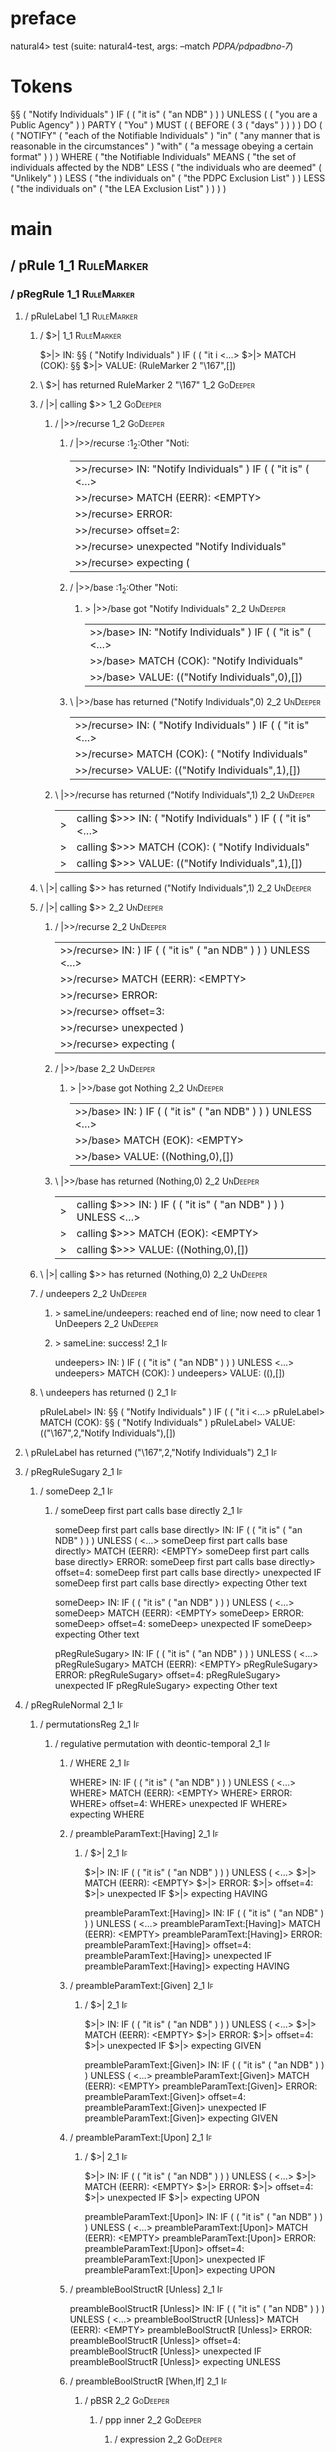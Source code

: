 * preface
:PROPERTIES:
:VISIBILITY: folded
:END:

natural4> test (suite: natural4-test, args: --match /PDPA/pdpadbno-7/)

* Tokens
§§ ( "Notify Individuals" ) IF
    (
        ( "it is" ( "an NDB" ) )
    ) UNLESS ( ( "you are a Public Agency" ) ) PARTY ( "You" ) MUST
    (
        ( BEFORE
            ( 3 ( "days" ) )
        )
    ) DO
    (
        ( "NOTIFY" ( "each of the Notifiable Individuals" ) "in" ( "any manner that is reasonable in the circumstances" ) "with" ( "a message obeying a certain format" ) )
    ) WHERE
    ( "the Notifiable Individuals" MEANS
        ( "the set of individuals affected by the NDB" LESS
            ( "the individuals who are deemed" ( "Unlikely" ) ) LESS
            ( "the individuals on" ( "the PDPC Exclusion List" ) ) LESS
            ( "the individuals on" ( "the LEA Exclusion List" ) )
        )
    )
* main
:PROPERTIES:
:VISIBILITY: children
:END:

** / pRule                                                                                                             :1_1:RuleMarker:
*** / pRegRule                                                                                                        :1_1:RuleMarker:
**** / pRuleLabel                                                                                                    :1_1:RuleMarker:
***** / $>|                                                                                                         :1_1:RuleMarker:
$>|> IN: §§ ( "Notify Individuals" ) IF ( ( "it i <…>
$>|> MATCH (COK): §§
$>|> VALUE: (RuleMarker 2 "\167",[])

***** \ $>| has returned RuleMarker 2 "\167"                                                                         :1_2:GoDeeper:
***** / |>| calling $>>                                                                                              :1_2:GoDeeper:
****** / |>>/recurse                                                                                                :1_2:GoDeeper:
******* / |>>/recurse                                                                                               :1_2:Other "Noti:
|>>/recurse> IN: "Notify Individuals" ) IF ( ( "it is" (  <…>
|>>/recurse> MATCH (EERR): <EMPTY>
|>>/recurse> ERROR:
|>>/recurse> offset=2:
|>>/recurse> unexpected "Notify Individuals"
|>>/recurse> expecting (

******* / |>>/base                                                                                                  :1_2:Other "Noti:
******** > |>>/base got "Notify Individuals"                                                                        :2_2:UnDeeper:
|>>/base> IN: "Notify Individuals" ) IF ( ( "it is" (  <…>
|>>/base> MATCH (COK): "Notify Individuals"
|>>/base> VALUE: (("Notify Individuals",0),[])

******* \ |>>/base has returned ("Notify Individuals",0)                                                             :2_2:UnDeeper:
|>>/recurse> IN: ( "Notify Individuals" ) IF ( ( "it is"  <…>
|>>/recurse> MATCH (COK): ( "Notify Individuals"
|>>/recurse> VALUE: (("Notify Individuals",1),[])

****** \ |>>/recurse has returned ("Notify Individuals",1)                                                            :2_2:UnDeeper:
|>| calling $>>> IN: ( "Notify Individuals" ) IF ( ( "it is"  <…>
|>| calling $>>> MATCH (COK): ( "Notify Individuals"
|>| calling $>>> VALUE: (("Notify Individuals",1),[])

***** \ |>| calling $>> has returned ("Notify Individuals",1)                                                          :2_2:UnDeeper:
***** / |>| calling $>>                                                                                                :2_2:UnDeeper:
****** / |>>/recurse                                                                                                  :2_2:UnDeeper:
|>>/recurse> IN: ) IF ( ( "it is" ( "an NDB" ) ) ) UNLESS <…>
|>>/recurse> MATCH (EERR): <EMPTY>
|>>/recurse> ERROR:
|>>/recurse> offset=3:
|>>/recurse> unexpected )
|>>/recurse> expecting (

****** / |>>/base                                                                                                     :2_2:UnDeeper:
******* > |>>/base got Nothing                                                                                       :2_2:UnDeeper:
|>>/base> IN: ) IF ( ( "it is" ( "an NDB" ) ) ) UNLESS <…>
|>>/base> MATCH (EOK): <EMPTY>
|>>/base> VALUE: ((Nothing,0),[])

****** \ |>>/base has returned (Nothing,0)                                                                            :2_2:UnDeeper:
|>| calling $>>> IN: ) IF ( ( "it is" ( "an NDB" ) ) ) UNLESS <…>
|>| calling $>>> MATCH (EOK): <EMPTY>
|>| calling $>>> VALUE: ((Nothing,0),[])

***** \ |>| calling $>> has returned (Nothing,0)                                                                       :2_2:UnDeeper:
***** / undeepers                                                                                                      :2_2:UnDeeper:
****** > sameLine/undeepers: reached end of line; now need to clear 1 UnDeepers                                       :2_2:UnDeeper:
****** > sameLine: success!                                                                                        :2_1:If:
undeepers> IN: ) IF ( ( "it is" ( "an NDB" ) ) ) UNLESS <…>
undeepers> MATCH (COK): )
undeepers> VALUE: ((),[])

***** \ undeepers has returned ()                                                                                   :2_1:If:
pRuleLabel> IN: §§ ( "Notify Individuals" ) IF ( ( "it i <…>
pRuleLabel> MATCH (COK): §§ ( "Notify Individuals" )
pRuleLabel> VALUE: (("\167",2,"Notify Individuals"),[])

**** \ pRuleLabel has returned ("\167",2,"Notify Individuals")                                                       :2_1:If:
**** / pRegRuleSugary                                                                                                :2_1:If:
***** / someDeep                                                                                                    :2_1:If:
****** / someDeep first part calls base directly                                                                   :2_1:If:
someDeep first part calls base directly> IN: IF ( ( "it is" ( "an NDB" ) ) ) UNLESS ( <…>
someDeep first part calls base directly> MATCH (EERR): <EMPTY>
someDeep first part calls base directly> ERROR:
someDeep first part calls base directly> offset=4:
someDeep first part calls base directly> unexpected IF
someDeep first part calls base directly> expecting Other text

someDeep> IN: IF ( ( "it is" ( "an NDB" ) ) ) UNLESS ( <…>
someDeep> MATCH (EERR): <EMPTY>
someDeep> ERROR:
someDeep> offset=4:
someDeep> unexpected IF
someDeep> expecting Other text

pRegRuleSugary> IN: IF ( ( "it is" ( "an NDB" ) ) ) UNLESS ( <…>
pRegRuleSugary> MATCH (EERR): <EMPTY>
pRegRuleSugary> ERROR:
pRegRuleSugary> offset=4:
pRegRuleSugary> unexpected IF
pRegRuleSugary> expecting Other text

**** / pRegRuleNormal                                                                                                :2_1:If:
***** / permutationsReg                                                                                             :2_1:If:
****** / regulative permutation with deontic-temporal                                                              :2_1:If:
******* / WHERE                                                                                                   :2_1:If:
WHERE> IN: IF ( ( "it is" ( "an NDB" ) ) ) UNLESS ( <…>
WHERE> MATCH (EERR): <EMPTY>
WHERE> ERROR:
WHERE> offset=4:
WHERE> unexpected IF
WHERE> expecting WHERE

******* / preambleParamText:[Having]                                                                              :2_1:If:
******** / $>|                                                                                                   :2_1:If:
$>|> IN: IF ( ( "it is" ( "an NDB" ) ) ) UNLESS ( <…>
$>|> MATCH (EERR): <EMPTY>
$>|> ERROR:
$>|> offset=4:
$>|> unexpected IF
$>|> expecting HAVING

preambleParamText:[Having]> IN: IF ( ( "it is" ( "an NDB" ) ) ) UNLESS ( <…>
preambleParamText:[Having]> MATCH (EERR): <EMPTY>
preambleParamText:[Having]> ERROR:
preambleParamText:[Having]> offset=4:
preambleParamText:[Having]> unexpected IF
preambleParamText:[Having]> expecting HAVING

******* / preambleParamText:[Given]                                                                               :2_1:If:
******** / $>|                                                                                                   :2_1:If:
$>|> IN: IF ( ( "it is" ( "an NDB" ) ) ) UNLESS ( <…>
$>|> MATCH (EERR): <EMPTY>
$>|> ERROR:
$>|> offset=4:
$>|> unexpected IF
$>|> expecting GIVEN

preambleParamText:[Given]> IN: IF ( ( "it is" ( "an NDB" ) ) ) UNLESS ( <…>
preambleParamText:[Given]> MATCH (EERR): <EMPTY>
preambleParamText:[Given]> ERROR:
preambleParamText:[Given]> offset=4:
preambleParamText:[Given]> unexpected IF
preambleParamText:[Given]> expecting GIVEN

******* / preambleParamText:[Upon]                                                                                :2_1:If:
******** / $>|                                                                                                   :2_1:If:
$>|> IN: IF ( ( "it is" ( "an NDB" ) ) ) UNLESS ( <…>
$>|> MATCH (EERR): <EMPTY>
$>|> ERROR:
$>|> offset=4:
$>|> unexpected IF
$>|> expecting UPON

preambleParamText:[Upon]> IN: IF ( ( "it is" ( "an NDB" ) ) ) UNLESS ( <…>
preambleParamText:[Upon]> MATCH (EERR): <EMPTY>
preambleParamText:[Upon]> ERROR:
preambleParamText:[Upon]> offset=4:
preambleParamText:[Upon]> unexpected IF
preambleParamText:[Upon]> expecting UPON

******* / preambleBoolStructR [Unless]                                                                            :2_1:If:
preambleBoolStructR [Unless]> IN: IF ( ( "it is" ( "an NDB" ) ) ) UNLESS ( <…>
preambleBoolStructR [Unless]> MATCH (EERR): <EMPTY>
preambleBoolStructR [Unless]> ERROR:
preambleBoolStructR [Unless]> offset=4:
preambleBoolStructR [Unless]> unexpected IF
preambleBoolStructR [Unless]> expecting UNLESS

******* / preambleBoolStructR [When,If]                                                                           :2_1:If:
******** / pBSR                                                                                                   :2_2:GoDeeper:
********* / ppp inner                                                                                            :2_2:GoDeeper:
********** / expression                                                                                         :2_2:GoDeeper:
*********** / labelPrefix                                                                                      :2_2:GoDeeper:
labelPrefix> IN: ( ( "it is" ( "an NDB" ) ) ) UNLESS ( (  <…>
labelPrefix> MATCH (EERR): <EMPTY>
labelPrefix> ERROR:
labelPrefix> offset=5:
labelPrefix> unexpected (
labelPrefix> expecting Other text

*********** / term p                                                                                           :2_2:GoDeeper:
************ / term p/notLabelTerm                                                                            :2_2:GoDeeper:
************* / term p/2:someIndentation expr p                                                              :2_2:GoDeeper:
************** / someIndentation                                                                            :2_2:GoDeeper:
*************** / myindented: consuming GoDeeper                                                           :2_2:GoDeeper:
myindented: consuming GoDeeper> IN: ( ( "it is" ( "an NDB" ) ) ) UNLESS ( (  <…>
myindented: consuming GoDeeper> MATCH (COK): (
myindented: consuming GoDeeper> VALUE: (GoDeeper,[])

*************** \ myindented: consuming GoDeeper has returned GoDeeper                                       :2_3:GoDeeper:
*************** / manyIndentation/leaf?                                                                      :2_3:GoDeeper:
**************** / expression                                                                               :2_3:GoDeeper:
***************** / labelPrefix                                                                            :2_3:GoDeeper:
labelPrefix> IN: ( "it is" ( "an NDB" ) ) ) UNLESS ( ( "y <…>
labelPrefix> MATCH (EERR): <EMPTY>
labelPrefix> ERROR:
labelPrefix> offset=6:
labelPrefix> unexpected (
labelPrefix> expecting Other text

***************** / term p                                                                                 :2_3:GoDeeper:
****************** / term p/notLabelTerm                                                                  :2_3:GoDeeper:
******************* / term p/2:someIndentation expr p                                                    :2_3:GoDeeper:
******************** / someIndentation                                                                  :2_3:GoDeeper:
********************* / myindented: consuming GoDeeper                                                 :2_3:GoDeeper:
myindented: consuming GoDeeper> IN: ( "it is" ( "an NDB" ) ) ) UNLESS ( ( "y <…>
myindented: consuming GoDeeper> MATCH (COK): (
myindented: consuming GoDeeper> VALUE: (GoDeeper,[])

********************* \ myindented: consuming GoDeeper has returned GoDeeper                            :2_3:Other "it i:
********************* / manyIndentation/leaf?                                                           :2_3:Other "it i:
********************** / expression                                                                    :2_3:Other "it i:
*********************** / labelPrefix                                                                 :2_3:Other "it i:
labelPrefix> IN: "it is" ( "an NDB" ) ) ) UNLESS ( ( "you <…>
labelPrefix> MATCH (COK): "it is"
labelPrefix> VALUE: ("it is",[])

*********************** \ labelPrefix has returned "it is"                                             :2_4:GoDeeper:
*********************** / term p                                                                       :2_4:GoDeeper:
************************ / term p/notLabelTerm                                                        :2_4:GoDeeper:
************************* / term p/2:someIndentation expr p                                          :2_4:GoDeeper:
************************** / someIndentation                                                        :2_4:GoDeeper:
*************************** / myindented: consuming GoDeeper                                       :2_4:GoDeeper:
myindented: consuming GoDeeper> IN: ( "an NDB" ) ) ) UNLESS ( ( "you are a P <…>
myindented: consuming GoDeeper> MATCH (COK): (
myindented: consuming GoDeeper> VALUE: (GoDeeper,[])

*************************** \ myindented: consuming GoDeeper has returned GoDeeper                  :2_4:Other "an N:
*************************** / manyIndentation/leaf?                                                 :2_4:Other "an N:
**************************** / expression                                                          :2_4:Other "an N:
***************************** / labelPrefix                                                       :2_4:Other "an N:
labelPrefix> IN: "an NDB" ) ) ) UNLESS ( ( "you are a Pub <…>
labelPrefix> MATCH (EERR): <EMPTY>
labelPrefix> ERROR:
labelPrefix> offset=10:
labelPrefix> unexpected )

***************************** / term p                                                            :2_4:Other "an N:
****************************** / term p/notLabelTerm                                             :2_4:Other "an N:
******************************* / term p/2:someIndentation expr p                               :2_4:Other "an N:
******************************** / someIndentation                                             :2_4:Other "an N:
********************************* / myindented: consuming GoDeeper                            :2_4:Other "an N:
myindented: consuming GoDeeper> IN: "an NDB" ) ) ) UNLESS ( ( "you are a Pub <…>
myindented: consuming GoDeeper> MATCH (EERR): <EMPTY>
myindented: consuming GoDeeper> ERROR:
myindented: consuming GoDeeper> offset=9:
myindented: consuming GoDeeper> unexpected "an NDB"
myindented: consuming GoDeeper> expecting (

someIndentation> IN: "an NDB" ) ) ) UNLESS ( ( "you are a Pub <…>
someIndentation> MATCH (EERR): <EMPTY>
someIndentation> ERROR:
someIndentation> offset=9:
someIndentation> unexpected "an NDB"
someIndentation> expecting (

term p/2:someIndentation expr p> IN: "an NDB" ) ) ) UNLESS ( ( "you are a Pub <…>
term p/2:someIndentation expr p> MATCH (EERR): <EMPTY>
term p/2:someIndentation expr p> ERROR:
term p/2:someIndentation expr p> offset=9:
term p/2:someIndentation expr p> unexpected "an NDB"
term p/2:someIndentation expr p> expecting (

******************************* / term p/3:plain p                                              :2_4:Other "an N:
******************************** / pRelPred                                                    :2_4:Other "an N:
********************************* / slRelPred                                                 :2_4:Other "an N:
********************************** / nested simpleHorn                                       :2_4:Other "an N:
*********************************** > |^|                                                   :2_4:Other "an N:
*********************************** / $*|                                                   :2_4:Other "an N:
************************************ / slMultiTerm                                         :2_4:Other "an N:
************************************* / someSL                                            :2_4:Other "an N:
someSL> IN: "an NDB" ) ) ) UNLESS ( ( "you are a Pub <…>
someSL> MATCH (COK): "an NDB"
someSL> VALUE: ((["an NDB"],0),[])

************************************* \ someSL has returned (["an NDB"],0)             :3_2:UnDeeper:
slMultiTerm> IN: "an NDB" ) ) ) UNLESS ( ( "you are a Pub <…>
slMultiTerm> MATCH (COK): "an NDB"
slMultiTerm> VALUE: ((["an NDB"],0),[])

************************************ \ slMultiTerm has returned (["an NDB"],0)          :3_2:UnDeeper:
$*|> IN: "an NDB" ) ) ) UNLESS ( ( "you are a Pub <…>
$*|> MATCH (COK): "an NDB"
$*|> VALUE: ((["an NDB"],0),[])

*********************************** \ $*| has returned (["an NDB"],0)                    :3_2:UnDeeper:
*********************************** / |^| deeps                                          :3_2:UnDeeper:
|^| deeps> IN: ) ) ) UNLESS ( ( "you are a Public Agenc <…>
|^| deeps> MATCH (COK): ) ) )
|^| deeps> VALUE: (([(),(),()],-3),[])

*********************************** \ |^| deeps has returned ([(),(),()],-3)          :3_1:Unless:
nested simpleHorn> IN: "an NDB" ) ) ) UNLESS ( ( "you are a Pub <…>
nested simpleHorn> MATCH (CERR): "an NDB" ) ) )
nested simpleHorn> ERROR:
nested simpleHorn> offset=13:
nested simpleHorn> unexpected UNLESS
nested simpleHorn> expecting ) or MEANS

********************************** / RPConstraint                                            :2_4:Other "an N:
*********************************** / $*|                                                   :2_4:Other "an N:
************************************ / slMultiTerm                                         :2_4:Other "an N:
************************************* / someSL                                            :2_4:Other "an N:
someSL> IN: "an NDB" ) ) ) UNLESS ( ( "you are a Pub <…>
someSL> MATCH (COK): "an NDB"
someSL> VALUE: ((["an NDB"],0),[])

************************************* \ someSL has returned (["an NDB"],0)             :3_2:UnDeeper:
slMultiTerm> IN: "an NDB" ) ) ) UNLESS ( ( "you are a Pub <…>
slMultiTerm> MATCH (COK): "an NDB"
slMultiTerm> VALUE: ((["an NDB"],0),[])

************************************ \ slMultiTerm has returned (["an NDB"],0)          :3_2:UnDeeper:
$*|> IN: "an NDB" ) ) ) UNLESS ( ( "you are a Pub <…>
$*|> MATCH (COK): "an NDB"
$*|> VALUE: ((["an NDB"],0),[])

*********************************** \ $*| has returned (["an NDB"],0)                    :3_2:UnDeeper:
*********************************** / |>| calling $>>                                    :3_2:UnDeeper:
************************************ / |>>/recurse                                      :3_2:UnDeeper:
|>>/recurse> IN: ) ) ) UNLESS ( ( "you are a Public Agenc <…>
|>>/recurse> MATCH (EERR): <EMPTY>
|>>/recurse> ERROR:
|>>/recurse> offset=10:
|>>/recurse> unexpected )
|>>/recurse> expecting (

************************************ / |>>/base                                         :3_2:UnDeeper:
|>>/base> IN: ) ) ) UNLESS ( ( "you are a Public Agenc <…>
|>>/base> MATCH (EERR): <EMPTY>
|>>/base> ERROR:
|>>/base> offset=10:
|>>/base> unexpected )
|>>/base> expecting <, <=, ==, >, >=, IN, IS, or NOT IN

|>| calling $>>> IN: ) ) ) UNLESS ( ( "you are a Public Agenc <…>
|>| calling $>>> MATCH (EERR): <EMPTY>
|>| calling $>>> ERROR:
|>| calling $>>> offset=10:
|>| calling $>>> unexpected )
|>| calling $>>> expecting (, <, <=, ==, >, >=, IN, IS, or NOT IN

RPConstraint> IN: "an NDB" ) ) ) UNLESS ( ( "you are a Pub <…>
RPConstraint> MATCH (CERR): "an NDB"
RPConstraint> ERROR:
RPConstraint> offset=10:
RPConstraint> unexpected )
RPConstraint> expecting (, <, <=, ==, >, >=, IN, IS, or NOT IN

********************************** / RPBoolStructR                                           :2_4:Other "an N:
*********************************** / $*|                                                   :2_4:Other "an N:
************************************ / slMultiTerm                                         :2_4:Other "an N:
************************************* / someSL                                            :2_4:Other "an N:
someSL> IN: "an NDB" ) ) ) UNLESS ( ( "you are a Pub <…>
someSL> MATCH (COK): "an NDB"
someSL> VALUE: ((["an NDB"],0),[])

************************************* \ someSL has returned (["an NDB"],0)             :3_2:UnDeeper:
slMultiTerm> IN: "an NDB" ) ) ) UNLESS ( ( "you are a Pub <…>
slMultiTerm> MATCH (COK): "an NDB"
slMultiTerm> VALUE: ((["an NDB"],0),[])

************************************ \ slMultiTerm has returned (["an NDB"],0)          :3_2:UnDeeper:
$*|> IN: "an NDB" ) ) ) UNLESS ( ( "you are a Pub <…>
$*|> MATCH (COK): "an NDB"
$*|> VALUE: ((["an NDB"],0),[])

*********************************** \ $*| has returned (["an NDB"],0)                    :3_2:UnDeeper:
*********************************** / |>| calling $>>                                    :3_2:UnDeeper:
************************************ / |>>/recurse                                      :3_2:UnDeeper:
|>>/recurse> IN: ) ) ) UNLESS ( ( "you are a Public Agenc <…>
|>>/recurse> MATCH (EERR): <EMPTY>
|>>/recurse> ERROR:
|>>/recurse> offset=10:
|>>/recurse> unexpected )
|>>/recurse> expecting (

************************************ / |>>/base                                         :3_2:UnDeeper:
|>>/base> IN: ) ) ) UNLESS ( ( "you are a Public Agenc <…>
|>>/base> MATCH (EERR): <EMPTY>
|>>/base> ERROR:
|>>/base> offset=10:
|>>/base> unexpected )
|>>/base> expecting <, <=, ==, >, >=, IN, IS, or NOT IN

|>| calling $>>> IN: ) ) ) UNLESS ( ( "you are a Public Agenc <…>
|>| calling $>>> MATCH (EERR): <EMPTY>
|>| calling $>>> ERROR:
|>| calling $>>> offset=10:
|>| calling $>>> unexpected )
|>| calling $>>> expecting (, <, <=, ==, >, >=, IN, IS, or NOT IN

RPBoolStructR> IN: "an NDB" ) ) ) UNLESS ( ( "you are a Pub <…>
RPBoolStructR> MATCH (CERR): "an NDB"
RPBoolStructR> ERROR:
RPBoolStructR> offset=10:
RPBoolStructR> unexpected )
RPBoolStructR> expecting (, <, <=, ==, >, >=, IN, IS, or NOT IN

********************************** / RPMT                                                    :2_4:Other "an N:
*********************************** / $*|                                                   :2_4:Other "an N:
************************************ / slAKA                                               :2_4:Other "an N:
************************************* / $*|                                               :2_4:Other "an N:
************************************** / slAKA base                                      :2_4:Other "an N:
*************************************** / slMultiTerm                                   :2_4:Other "an N:
**************************************** / someSL                                      :2_4:Other "an N:
someSL> IN: "an NDB" ) ) ) UNLESS ( ( "you are a Pub <…>
someSL> MATCH (COK): "an NDB"
someSL> VALUE: ((["an NDB"],0),[])

**************************************** \ someSL has returned (["an NDB"],0)       :3_2:UnDeeper:
slMultiTerm> IN: "an NDB" ) ) ) UNLESS ( ( "you are a Pub <…>
slMultiTerm> MATCH (COK): "an NDB"
slMultiTerm> VALUE: ((["an NDB"],0),[])

*************************************** \ slMultiTerm has returned (["an NDB"],0)    :3_2:UnDeeper:
slAKA base> IN: "an NDB" ) ) ) UNLESS ( ( "you are a Pub <…>
slAKA base> MATCH (COK): "an NDB"
slAKA base> VALUE: ((["an NDB"],0),[])

************************************** \ slAKA base has returned (["an NDB"],0)       :3_2:UnDeeper:
$*|> IN: "an NDB" ) ) ) UNLESS ( ( "you are a Pub <…>
$*|> MATCH (COK): "an NDB"
$*|> VALUE: ((["an NDB"],0),[])

************************************* \ $*| has returned (["an NDB"],0)                :3_2:UnDeeper:
************************************* / |>>/recurse                                    :3_2:UnDeeper:
|>>/recurse> IN: ) ) ) UNLESS ( ( "you are a Public Agenc <…>
|>>/recurse> MATCH (EERR): <EMPTY>
|>>/recurse> ERROR:
|>>/recurse> offset=10:
|>>/recurse> unexpected )
|>>/recurse> expecting (

************************************* / |>>/base                                       :3_2:UnDeeper:
************************************** / slAKA optional akapart                       :3_2:UnDeeper:
*************************************** / |?| optional something                     :3_2:UnDeeper:
**************************************** / |>>/recurse                              :3_2:UnDeeper:
|>>/recurse> IN: ) ) ) UNLESS ( ( "you are a Public Agenc <…>
|>>/recurse> MATCH (EERR): <EMPTY>
|>>/recurse> ERROR:
|>>/recurse> offset=10:
|>>/recurse> unexpected )
|>>/recurse> expecting (

**************************************** / |>>/base                                 :3_2:UnDeeper:
***************************************** / PAKA/akapart                           :3_2:UnDeeper:
****************************************** / $>|                                  :3_2:UnDeeper:
******************************************* / Aka Token                          :3_2:UnDeeper:
Aka Token> IN: ) ) ) UNLESS ( ( "you are a Public Agenc <…>
Aka Token> MATCH (EERR): <EMPTY>
Aka Token> ERROR:
Aka Token> offset=10:
Aka Token> unexpected )
Aka Token> expecting AKA

$>|> IN: ) ) ) UNLESS ( ( "you are a Public Agenc <…>
$>|> MATCH (EERR): <EMPTY>
$>|> ERROR:
$>|> offset=10:
$>|> unexpected )
$>|> expecting AKA

PAKA/akapart> IN: ) ) ) UNLESS ( ( "you are a Public Agenc <…>
PAKA/akapart> MATCH (EERR): <EMPTY>
PAKA/akapart> ERROR:
PAKA/akapart> offset=10:
PAKA/akapart> unexpected )
PAKA/akapart> expecting AKA

|>>/base> IN: ) ) ) UNLESS ( ( "you are a Public Agenc <…>
|>>/base> MATCH (EERR): <EMPTY>
|>>/base> ERROR:
|>>/base> offset=10:
|>>/base> unexpected )
|>>/base> expecting AKA

|?| optional something> IN: ) ) ) UNLESS ( ( "you are a Public Agenc <…>
|?| optional something> MATCH (EOK): <EMPTY>
|?| optional something> VALUE: ((Nothing,0),[])

*************************************** \ |?| optional something has returned (Nothing,0) :3_2:UnDeeper:
slAKA optional akapart> IN: ) ) ) UNLESS ( ( "you are a Public Agenc <…>
slAKA optional akapart> MATCH (EOK): <EMPTY>
slAKA optional akapart> VALUE: ((Nothing,0),[])

************************************** \ slAKA optional akapart has returned (Nothing,0) :3_2:UnDeeper:
************************************** > |>>/base got Nothing                         :3_2:UnDeeper:
|>>/base> IN: ) ) ) UNLESS ( ( "you are a Public Agenc <…>
|>>/base> MATCH (EOK): <EMPTY>
|>>/base> VALUE: ((Nothing,0),[])

************************************* \ |>>/base has returned (Nothing,0)              :3_2:UnDeeper:
************************************* / |>>/recurse                                    :3_2:UnDeeper:
|>>/recurse> IN: ) ) ) UNLESS ( ( "you are a Public Agenc <…>
|>>/recurse> MATCH (EERR): <EMPTY>
|>>/recurse> ERROR:
|>>/recurse> offset=10:
|>>/recurse> unexpected )
|>>/recurse> expecting (

************************************* / |>>/base                                       :3_2:UnDeeper:
************************************** / slAKA optional typically                     :3_2:UnDeeper:
*************************************** / |?| optional something                     :3_2:UnDeeper:
**************************************** / |>>/recurse                              :3_2:UnDeeper:
|>>/recurse> IN: ) ) ) UNLESS ( ( "you are a Public Agenc <…>
|>>/recurse> MATCH (EERR): <EMPTY>
|>>/recurse> ERROR:
|>>/recurse> offset=10:
|>>/recurse> unexpected )
|>>/recurse> expecting (

**************************************** / |>>/base                                 :3_2:UnDeeper:
***************************************** / typically                              :3_2:UnDeeper:
****************************************** / $>|                                  :3_2:UnDeeper:
$>|> IN: ) ) ) UNLESS ( ( "you are a Public Agenc <…>
$>|> MATCH (EERR): <EMPTY>
$>|> ERROR:
$>|> offset=10:
$>|> unexpected )
$>|> expecting TYPICALLY

typically> IN: ) ) ) UNLESS ( ( "you are a Public Agenc <…>
typically> MATCH (EERR): <EMPTY>
typically> ERROR:
typically> offset=10:
typically> unexpected )
typically> expecting TYPICALLY

|>>/base> IN: ) ) ) UNLESS ( ( "you are a Public Agenc <…>
|>>/base> MATCH (EERR): <EMPTY>
|>>/base> ERROR:
|>>/base> offset=10:
|>>/base> unexpected )
|>>/base> expecting TYPICALLY

|?| optional something> IN: ) ) ) UNLESS ( ( "you are a Public Agenc <…>
|?| optional something> MATCH (EOK): <EMPTY>
|?| optional something> VALUE: ((Nothing,0),[])

*************************************** \ |?| optional something has returned (Nothing,0) :3_2:UnDeeper:
slAKA optional typically> IN: ) ) ) UNLESS ( ( "you are a Public Agenc <…>
slAKA optional typically> MATCH (EOK): <EMPTY>
slAKA optional typically> VALUE: ((Nothing,0),[])

************************************** \ slAKA optional typically has returned (Nothing,0) :3_2:UnDeeper:
************************************** > |>>/base got Nothing                         :3_2:UnDeeper:
|>>/base> IN: ) ) ) UNLESS ( ( "you are a Public Agenc <…>
|>>/base> MATCH (EOK): <EMPTY>
|>>/base> VALUE: ((Nothing,0),[])

************************************* \ |>>/base has returned (Nothing,0)              :3_2:UnDeeper:
************************************* > slAKA: proceeding after base and entityalias are retrieved ... :3_2:UnDeeper:
************************************* > pAKA: entityalias = Nothing                    :3_2:UnDeeper:
slAKA> IN: "an NDB" ) ) ) UNLESS ( ( "you are a Pub <…>
slAKA> MATCH (COK): "an NDB"
slAKA> VALUE: ((["an NDB"],0),[])

************************************ \ slAKA has returned (["an NDB"],0)                :3_2:UnDeeper:
$*|> IN: "an NDB" ) ) ) UNLESS ( ( "you are a Pub <…>
$*|> MATCH (COK): "an NDB"
$*|> VALUE: ((["an NDB"],0),[])

*********************************** \ $*| has returned (["an NDB"],0)                    :3_2:UnDeeper:
RPMT> IN: "an NDB" ) ) ) UNLESS ( ( "you are a Pub <…>
RPMT> MATCH (COK): "an NDB"
RPMT> VALUE: ((RPMT ["an NDB"],0),[])

********************************** \ RPMT has returned (RPMT ["an NDB"],0)                :3_2:UnDeeper:
slRelPred> IN: "an NDB" ) ) ) UNLESS ( ( "you are a Pub <…>
slRelPred> MATCH (COK): "an NDB"
slRelPred> VALUE: ((RPMT ["an NDB"],0),[])

********************************* \ slRelPred has returned (RPMT ["an NDB"],0)             :3_2:UnDeeper:
********************************* / undeepers                                              :3_2:UnDeeper:
********************************** > sameLine/undeepers: reached end of line; now need to clear 0 UnDeepers :3_2:UnDeeper:
********************************** > sameLine: success!                                   :3_2:UnDeeper:
undeepers> IN: ) ) ) UNLESS ( ( "you are a Public Agenc <…>
undeepers> MATCH (EOK): <EMPTY>
undeepers> VALUE: ((),[])

********************************* \ undeepers has returned ()                              :3_2:UnDeeper:
pRelPred> IN: "an NDB" ) ) ) UNLESS ( ( "you are a Pub <…>
pRelPred> MATCH (COK): "an NDB"
pRelPred> VALUE: (RPMT ["an NDB"],[])

******************************** \ pRelPred has returned RPMT ["an NDB"]                    :3_2:UnDeeper:
term p/3:plain p> IN: "an NDB" ) ) ) UNLESS ( ( "you are a Pub <…>
term p/3:plain p> MATCH (COK): "an NDB"
term p/3:plain p> VALUE: (MyLeaf (RPMT ["an NDB"]),[])

******************************* \ term p/3:plain p has returned MyLeaf (RPMT ["an NDB"])     :3_2:UnDeeper:
term p/notLabelTerm> IN: "an NDB" ) ) ) UNLESS ( ( "you are a Pub <…>
term p/notLabelTerm> MATCH (COK): "an NDB"
term p/notLabelTerm> VALUE: (MyLeaf (RPMT ["an NDB"]),[])

****************************** \ term p/notLabelTerm has returned MyLeaf (RPMT ["an NDB"])    :3_2:UnDeeper:
term p> IN: "an NDB" ) ) ) UNLESS ( ( "you are a Pub <…>
term p> MATCH (COK): "an NDB"
term p> VALUE: (MyLeaf (RPMT ["an NDB"]),[])

***************************** \ term p has returned MyLeaf (RPMT ["an NDB"])                   :3_2:UnDeeper:
***************************** / binary(Or)                                                     :3_2:UnDeeper:
binary(Or)> IN: ) ) ) UNLESS ( ( "you are a Public Agenc <…>
binary(Or)> MATCH (EERR): <EMPTY>
binary(Or)> ERROR:
binary(Or)> offset=10:
binary(Or)> unexpected )
binary(Or)> expecting OR

***************************** / binary(And)                                                    :3_2:UnDeeper:
binary(And)> IN: ) ) ) UNLESS ( ( "you are a Public Agenc <…>
binary(And)> MATCH (EERR): <EMPTY>
binary(And)> ERROR:
binary(And)> offset=10:
binary(And)> unexpected )
binary(And)> expecting AND

***************************** / binary(SetLess)                                                :3_2:UnDeeper:
binary(SetLess)> IN: ) ) ) UNLESS ( ( "you are a Public Agenc <…>
binary(SetLess)> MATCH (EERR): <EMPTY>
binary(SetLess)> ERROR:
binary(SetLess)> offset=10:
binary(SetLess)> unexpected )
binary(SetLess)> expecting LESS

***************************** / binary(SetPlus)                                                :3_2:UnDeeper:
binary(SetPlus)> IN: ) ) ) UNLESS ( ( "you are a Public Agenc <…>
binary(SetPlus)> MATCH (EERR): <EMPTY>
binary(SetPlus)> ERROR:
binary(SetPlus)> offset=10:
binary(SetPlus)> unexpected )
binary(SetPlus)> expecting PLUS

expression> IN: "an NDB" ) ) ) UNLESS ( ( "you are a Pub <…>
expression> MATCH (COK): "an NDB"
expression> VALUE: (MyLeaf (RPMT ["an NDB"]),[])

**************************** \ expression has returned MyLeaf (RPMT ["an NDB"])                 :3_2:UnDeeper:
manyIndentation/leaf?> IN: "an NDB" ) ) ) UNLESS ( ( "you are a Pub <…>
manyIndentation/leaf?> MATCH (COK): "an NDB"
manyIndentation/leaf?> VALUE: (MyLeaf (RPMT ["an NDB"]),[])

*************************** \ manyIndentation/leaf? has returned MyLeaf (RPMT ["an NDB"])        :3_2:UnDeeper:
*************************** / myindented: consuming UnDeeper                                     :3_2:UnDeeper:
myindented: consuming UnDeeper> IN: ) ) ) UNLESS ( ( "you are a Public Agenc <…>
myindented: consuming UnDeeper> MATCH (COK): )
myindented: consuming UnDeeper> VALUE: (UnDeeper,[])

*************************** \ myindented: consuming UnDeeper has returned UnDeeper                 :3_3:UnDeeper:
someIndentation> IN: ( "an NDB" ) ) ) UNLESS ( ( "you are a P <…>
someIndentation> MATCH (COK): ( "an NDB" )
someIndentation> VALUE: (MyLeaf (RPMT ["an NDB"]),[])

************************** \ someIndentation has returned MyLeaf (RPMT ["an NDB"])                  :3_3:UnDeeper:
term p/2:someIndentation expr p> IN: ( "an NDB" ) ) ) UNLESS ( ( "you are a P <…>
term p/2:someIndentation expr p> MATCH (COK): ( "an NDB" )
term p/2:someIndentation expr p> VALUE: (MyLeaf (RPMT ["an NDB"]),[])

************************* \ term p/2:someIndentation expr p has returned MyLeaf (RPMT ["an NDB"])    :3_3:UnDeeper:
term p/notLabelTerm> IN: ( "an NDB" ) ) ) UNLESS ( ( "you are a P <…>
term p/notLabelTerm> MATCH (COK): ( "an NDB" )
term p/notLabelTerm> VALUE: (MyLeaf (RPMT ["an NDB"]),[])

************************ \ term p/notLabelTerm has returned MyLeaf (RPMT ["an NDB"])                  :3_3:UnDeeper:
term p> IN: ( "an NDB" ) ) ) UNLESS ( ( "you are a P <…>
term p> MATCH (COK): ( "an NDB" )
term p> VALUE: (MyLeaf (RPMT ["an NDB"]),[])

*********************** \ term p has returned MyLeaf (RPMT ["an NDB"])                                 :3_3:UnDeeper:
*********************** / binary(Or)                                                                   :3_3:UnDeeper:
binary(Or)> IN: ) ) UNLESS ( ( "you are a Public Agency" <…>
binary(Or)> MATCH (EERR): <EMPTY>
binary(Or)> ERROR:
binary(Or)> offset=11:
binary(Or)> unexpected )
binary(Or)> expecting OR

*********************** / binary(And)                                                                  :3_3:UnDeeper:
binary(And)> IN: ) ) UNLESS ( ( "you are a Public Agency" <…>
binary(And)> MATCH (EERR): <EMPTY>
binary(And)> ERROR:
binary(And)> offset=11:
binary(And)> unexpected )
binary(And)> expecting AND

*********************** / binary(SetLess)                                                              :3_3:UnDeeper:
binary(SetLess)> IN: ) ) UNLESS ( ( "you are a Public Agency" <…>
binary(SetLess)> MATCH (EERR): <EMPTY>
binary(SetLess)> ERROR:
binary(SetLess)> offset=11:
binary(SetLess)> unexpected )
binary(SetLess)> expecting LESS

*********************** / binary(SetPlus)                                                              :3_3:UnDeeper:
binary(SetPlus)> IN: ) ) UNLESS ( ( "you are a Public Agency" <…>
binary(SetPlus)> MATCH (EERR): <EMPTY>
binary(SetPlus)> ERROR:
binary(SetPlus)> offset=11:
binary(SetPlus)> unexpected )
binary(SetPlus)> expecting PLUS

expression> IN: "it is" ( "an NDB" ) ) ) UNLESS ( ( "you <…>
expression> MATCH (COK): "it is" ( "an NDB" )
expression> VALUE: (MyLabel ["it is"] (MyLeaf (RPMT ["an NDB"])),[])

********************** \ expression has returned MyLabel ["it is"] (MyLeaf (RPMT ["an NDB"]))           :3_3:UnDeeper:
manyIndentation/leaf?> IN: "it is" ( "an NDB" ) ) ) UNLESS ( ( "you <…>
manyIndentation/leaf?> MATCH (COK): "it is" ( "an NDB" )
manyIndentation/leaf?> VALUE: (MyLabel ["it is"] (MyLeaf (RPMT ["an NDB"])),[])

********************* \ manyIndentation/leaf? has returned MyLabel ["it is"] (MyLeaf (RPMT ["an NDB"]))  :3_3:UnDeeper:
********************* / myindented: consuming UnDeeper                                                   :3_3:UnDeeper:
myindented: consuming UnDeeper> IN: ) ) UNLESS ( ( "you are a Public Agency" <…>
myindented: consuming UnDeeper> MATCH (COK): )
myindented: consuming UnDeeper> VALUE: (UnDeeper,[])

********************* \ myindented: consuming UnDeeper has returned UnDeeper                               :3_4:UnDeeper:
someIndentation> IN: ( "it is" ( "an NDB" ) ) ) UNLESS ( ( "y <…>
someIndentation> MATCH (COK): ( "it is" ( "an NDB" ) )
someIndentation> VALUE: (MyLabel ["it is"] (MyLeaf (RPMT ["an NDB"])),[])

******************** \ someIndentation has returned MyLabel ["it is"] (MyLeaf (RPMT ["an NDB"]))            :3_4:UnDeeper:
term p/2:someIndentation expr p> IN: ( "it is" ( "an NDB" ) ) ) UNLESS ( ( "y <…>
term p/2:someIndentation expr p> MATCH (COK): ( "it is" ( "an NDB" ) )
term p/2:someIndentation expr p> VALUE: (MyLabel ["it is"] (MyLeaf (RPMT ["an NDB"])),[])

******************* \ term p/2:someIndentation expr p has returned MyLabel ["it is"] (MyLeaf (RPMT ["an NDB"])) :3_4:UnDeeper:
term p/notLabelTerm> IN: ( "it is" ( "an NDB" ) ) ) UNLESS ( ( "y <…>
term p/notLabelTerm> MATCH (COK): ( "it is" ( "an NDB" ) )
term p/notLabelTerm> VALUE: (MyLabel ["it is"] (MyLeaf (RPMT ["an NDB"])),[])

****************** \ term p/notLabelTerm has returned MyLabel ["it is"] (MyLeaf (RPMT ["an NDB"]))            :3_4:UnDeeper:
term p> IN: ( "it is" ( "an NDB" ) ) ) UNLESS ( ( "y <…>
term p> MATCH (COK): ( "it is" ( "an NDB" ) )
term p> VALUE: (MyLabel ["it is"] (MyLeaf (RPMT ["an NDB"])),[])

***************** \ term p has returned MyLabel ["it is"] (MyLeaf (RPMT ["an NDB"]))                           :3_4:UnDeeper:
***************** / binary(Or)                                                                                 :3_4:UnDeeper:
binary(Or)> IN: ) UNLESS ( ( "you are a Public Agency" ) <…>
binary(Or)> MATCH (EERR): <EMPTY>
binary(Or)> ERROR:
binary(Or)> offset=12:
binary(Or)> unexpected )
binary(Or)> expecting OR

***************** / binary(And)                                                                                :3_4:UnDeeper:
binary(And)> IN: ) UNLESS ( ( "you are a Public Agency" ) <…>
binary(And)> MATCH (EERR): <EMPTY>
binary(And)> ERROR:
binary(And)> offset=12:
binary(And)> unexpected )
binary(And)> expecting AND

***************** / binary(SetLess)                                                                            :3_4:UnDeeper:
binary(SetLess)> IN: ) UNLESS ( ( "you are a Public Agency" ) <…>
binary(SetLess)> MATCH (EERR): <EMPTY>
binary(SetLess)> ERROR:
binary(SetLess)> offset=12:
binary(SetLess)> unexpected )
binary(SetLess)> expecting LESS

***************** / binary(SetPlus)                                                                            :3_4:UnDeeper:
binary(SetPlus)> IN: ) UNLESS ( ( "you are a Public Agency" ) <…>
binary(SetPlus)> MATCH (EERR): <EMPTY>
binary(SetPlus)> ERROR:
binary(SetPlus)> offset=12:
binary(SetPlus)> unexpected )
binary(SetPlus)> expecting PLUS

expression> IN: ( "it is" ( "an NDB" ) ) ) UNLESS ( ( "y <…>
expression> MATCH (COK): ( "it is" ( "an NDB" ) )
expression> VALUE: (MyLabel ["it is"] (MyLeaf (RPMT ["an NDB"])),[])

**************** \ expression has returned MyLabel ["it is"] (MyLeaf (RPMT ["an NDB"]))                         :3_4:UnDeeper:
manyIndentation/leaf?> IN: ( "it is" ( "an NDB" ) ) ) UNLESS ( ( "y <…>
manyIndentation/leaf?> MATCH (COK): ( "it is" ( "an NDB" ) )
manyIndentation/leaf?> VALUE: (MyLabel ["it is"] (MyLeaf (RPMT ["an NDB"])),[])

*************** \ manyIndentation/leaf? has returned MyLabel ["it is"] (MyLeaf (RPMT ["an NDB"]))                :3_4:UnDeeper:
*************** / myindented: consuming UnDeeper                                                                 :3_4:UnDeeper:
myindented: consuming UnDeeper> IN: ) UNLESS ( ( "you are a Public Agency" ) <…>
myindented: consuming UnDeeper> MATCH (COK): )
myindented: consuming UnDeeper> VALUE: (UnDeeper,[])

*************** \ myindented: consuming UnDeeper has returned UnDeeper                                    :3_1:Unless:
someIndentation> IN: ( ( "it is" ( "an NDB" ) ) ) UNLESS ( (  <…>
someIndentation> MATCH (COK): ( ( "it is" ( "an NDB" ) ) )
someIndentation> VALUE: (MyLabel ["it is"] (MyLeaf (RPMT ["an NDB"])),[])

************** \ someIndentation has returned MyLabel ["it is"] (MyLeaf (RPMT ["an NDB"]))                 :3_1:Unless:
term p/2:someIndentation expr p> IN: ( ( "it is" ( "an NDB" ) ) ) UNLESS ( (  <…>
term p/2:someIndentation expr p> MATCH (COK): ( ( "it is" ( "an NDB" ) ) )
term p/2:someIndentation expr p> VALUE: (MyLabel ["it is"] (MyLeaf (RPMT ["an NDB"])),[])

************* \ term p/2:someIndentation expr p has returned MyLabel ["it is"] (MyLeaf (RPMT ["an NDB"]))   :3_1:Unless:
term p/notLabelTerm> IN: ( ( "it is" ( "an NDB" ) ) ) UNLESS ( (  <…>
term p/notLabelTerm> MATCH (COK): ( ( "it is" ( "an NDB" ) ) )
term p/notLabelTerm> VALUE: (MyLabel ["it is"] (MyLeaf (RPMT ["an NDB"])),[])

************ \ term p/notLabelTerm has returned MyLabel ["it is"] (MyLeaf (RPMT ["an NDB"]))                 :3_1:Unless:
term p> IN: ( ( "it is" ( "an NDB" ) ) ) UNLESS ( (  <…>
term p> MATCH (COK): ( ( "it is" ( "an NDB" ) ) )
term p> VALUE: (MyLabel ["it is"] (MyLeaf (RPMT ["an NDB"])),[])

*********** \ term p has returned MyLabel ["it is"] (MyLeaf (RPMT ["an NDB"]))                                :3_1:Unless:
*********** / binary(Or)                                                                                      :3_1:Unless:
binary(Or)> IN: UNLESS ( ( "you are a Public Agency" ) ) <…>
binary(Or)> MATCH (EERR): <EMPTY>
binary(Or)> ERROR:
binary(Or)> offset=13:
binary(Or)> unexpected UNLESS
binary(Or)> expecting OR

*********** / binary(And)                                                                                     :3_1:Unless:
binary(And)> IN: UNLESS ( ( "you are a Public Agency" ) ) <…>
binary(And)> MATCH (EERR): <EMPTY>
binary(And)> ERROR:
binary(And)> offset=13:
binary(And)> unexpected UNLESS
binary(And)> expecting AND

*********** / binary(SetLess)                                                                                 :3_1:Unless:
binary(SetLess)> IN: UNLESS ( ( "you are a Public Agency" ) ) <…>
binary(SetLess)> MATCH (EERR): <EMPTY>
binary(SetLess)> ERROR:
binary(SetLess)> offset=13:
binary(SetLess)> unexpected UNLESS
binary(SetLess)> expecting LESS

*********** / binary(SetPlus)                                                                                 :3_1:Unless:
binary(SetPlus)> IN: UNLESS ( ( "you are a Public Agency" ) ) <…>
binary(SetPlus)> MATCH (EERR): <EMPTY>
binary(SetPlus)> ERROR:
binary(SetPlus)> offset=13:
binary(SetPlus)> unexpected UNLESS
binary(SetPlus)> expecting PLUS

expression> IN: ( ( "it is" ( "an NDB" ) ) ) UNLESS ( (  <…>
expression> MATCH (COK): ( ( "it is" ( "an NDB" ) ) )
expression> VALUE: (MyLabel ["it is"] (MyLeaf (RPMT ["an NDB"])),[])

********** \ expression has returned MyLabel ["it is"] (MyLeaf (RPMT ["an NDB"]))                              :3_1:Unless:
ppp inner> IN: ( ( "it is" ( "an NDB" ) ) ) UNLESS ( (  <…>
ppp inner> MATCH (COK): ( ( "it is" ( "an NDB" ) ) )
ppp inner> VALUE: (Leaf (RPMT ["it is","an NDB"]),[])

********* \ ppp inner has returned Leaf (RPMT ["it is","an NDB"])                                               :3_1:Unless:
pBSR> IN: ( ( "it is" ( "an NDB" ) ) ) UNLESS ( (  <…>
pBSR> MATCH (COK): ( ( "it is" ( "an NDB" ) ) )
pBSR> VALUE: (Leaf (RPMT ["it is","an NDB"]),[])

******** \ pBSR has returned Leaf (RPMT ["it is","an NDB"])                                                      :3_1:Unless:
preambleBoolStructR [When,If]> IN: IF ( ( "it is" ( "an NDB" ) ) ) UNLESS ( <…>
preambleBoolStructR [When,If]> MATCH (COK): IF ( ( "it is" ( "an NDB" ) ) )
preambleBoolStructR [When,If]> VALUE: ((If,Leaf (RPMT ["it is","an NDB"])),[])

******* \ preambleBoolStructR [When,If] has returned (If,Leaf (RPMT ["it is","an NDB"]))                          :3_1:Unless:
******* / preambleBoolStructR [When,If]                                                                           :3_1:Unless:
preambleBoolStructR [When,If]> IN: UNLESS ( ( "you are a Public Agency" ) ) <…>
preambleBoolStructR [When,If]> MATCH (EERR): <EMPTY>
preambleBoolStructR [When,If]> ERROR:
preambleBoolStructR [When,If]> offset=13:
preambleBoolStructR [When,If]> unexpected UNLESS
preambleBoolStructR [When,If]> expecting IF or WHEN

******* / WHERE                                                                                                   :3_1:Unless:
WHERE> IN: UNLESS ( ( "you are a Public Agency" ) ) <…>
WHERE> MATCH (EERR): <EMPTY>
WHERE> ERROR:
WHERE> offset=13:
WHERE> unexpected UNLESS
WHERE> expecting WHERE

******* / preambleParamText:[Having]                                                                              :3_1:Unless:
******** / $>|                                                                                                   :3_1:Unless:
$>|> IN: UNLESS ( ( "you are a Public Agency" ) ) <…>
$>|> MATCH (EERR): <EMPTY>
$>|> ERROR:
$>|> offset=13:
$>|> unexpected UNLESS
$>|> expecting HAVING

preambleParamText:[Having]> IN: UNLESS ( ( "you are a Public Agency" ) ) <…>
preambleParamText:[Having]> MATCH (EERR): <EMPTY>
preambleParamText:[Having]> ERROR:
preambleParamText:[Having]> offset=13:
preambleParamText:[Having]> unexpected UNLESS
preambleParamText:[Having]> expecting HAVING

******* / preambleParamText:[Given]                                                                               :3_1:Unless:
******** / $>|                                                                                                   :3_1:Unless:
$>|> IN: UNLESS ( ( "you are a Public Agency" ) ) <…>
$>|> MATCH (EERR): <EMPTY>
$>|> ERROR:
$>|> offset=13:
$>|> unexpected UNLESS
$>|> expecting GIVEN

preambleParamText:[Given]> IN: UNLESS ( ( "you are a Public Agency" ) ) <…>
preambleParamText:[Given]> MATCH (EERR): <EMPTY>
preambleParamText:[Given]> ERROR:
preambleParamText:[Given]> offset=13:
preambleParamText:[Given]> unexpected UNLESS
preambleParamText:[Given]> expecting GIVEN

******* / preambleParamText:[Upon]                                                                                :3_1:Unless:
******** / $>|                                                                                                   :3_1:Unless:
$>|> IN: UNLESS ( ( "you are a Public Agency" ) ) <…>
$>|> MATCH (EERR): <EMPTY>
$>|> ERROR:
$>|> offset=13:
$>|> unexpected UNLESS
$>|> expecting UPON

preambleParamText:[Upon]> IN: UNLESS ( ( "you are a Public Agency" ) ) <…>
preambleParamText:[Upon]> MATCH (EERR): <EMPTY>
preambleParamText:[Upon]> ERROR:
preambleParamText:[Upon]> offset=13:
preambleParamText:[Upon]> unexpected UNLESS
preambleParamText:[Upon]> expecting UPON

******* / preambleBoolStructR [Unless]                                                                            :3_1:Unless:
******** / pBSR                                                                                                   :3_2:GoDeeper:
********* / ppp inner                                                                                            :3_2:GoDeeper:
********** / expression                                                                                         :3_2:GoDeeper:
*********** / labelPrefix                                                                                      :3_2:GoDeeper:
labelPrefix> IN: ( ( "you are a Public Agency" ) ) PARTY  <…>
labelPrefix> MATCH (EERR): <EMPTY>
labelPrefix> ERROR:
labelPrefix> offset=14:
labelPrefix> unexpected (
labelPrefix> expecting Other text

*********** / term p                                                                                           :3_2:GoDeeper:
************ / term p/notLabelTerm                                                                            :3_2:GoDeeper:
************* / term p/2:someIndentation expr p                                                              :3_2:GoDeeper:
************** / someIndentation                                                                            :3_2:GoDeeper:
*************** / myindented: consuming GoDeeper                                                           :3_2:GoDeeper:
myindented: consuming GoDeeper> IN: ( ( "you are a Public Agency" ) ) PARTY  <…>
myindented: consuming GoDeeper> MATCH (COK): (
myindented: consuming GoDeeper> VALUE: (GoDeeper,[])

*************** \ myindented: consuming GoDeeper has returned GoDeeper                                       :3_3:GoDeeper:
*************** / manyIndentation/leaf?                                                                      :3_3:GoDeeper:
**************** / expression                                                                               :3_3:GoDeeper:
***************** / labelPrefix                                                                            :3_3:GoDeeper:
labelPrefix> IN: ( "you are a Public Agency" ) ) PARTY (  <…>
labelPrefix> MATCH (EERR): <EMPTY>
labelPrefix> ERROR:
labelPrefix> offset=15:
labelPrefix> unexpected (
labelPrefix> expecting Other text

***************** / term p                                                                                 :3_3:GoDeeper:
****************** / term p/notLabelTerm                                                                  :3_3:GoDeeper:
******************* / term p/2:someIndentation expr p                                                    :3_3:GoDeeper:
******************** / someIndentation                                                                  :3_3:GoDeeper:
********************* / myindented: consuming GoDeeper                                                 :3_3:GoDeeper:
myindented: consuming GoDeeper> IN: ( "you are a Public Agency" ) ) PARTY (  <…>
myindented: consuming GoDeeper> MATCH (COK): (
myindented: consuming GoDeeper> VALUE: (GoDeeper,[])

********************* \ myindented: consuming GoDeeper has returned GoDeeper                            :3_3:Other "you:
********************* / manyIndentation/leaf?                                                           :3_3:Other "you:
********************** / expression                                                                    :3_3:Other "you:
*********************** / labelPrefix                                                                 :3_3:Other "you:
labelPrefix> IN: "you are a Public Agency" ) ) PARTY ( "Y <…>
labelPrefix> MATCH (EERR): <EMPTY>
labelPrefix> ERROR:
labelPrefix> offset=17:
labelPrefix> unexpected )

*********************** / term p                                                                      :3_3:Other "you:
************************ / term p/notLabelTerm                                                       :3_3:Other "you:
************************* / term p/2:someIndentation expr p                                         :3_3:Other "you:
************************** / someIndentation                                                       :3_3:Other "you:
*************************** / myindented: consuming GoDeeper                                      :3_3:Other "you:
myindented: consuming GoDeeper> IN: "you are a Public Agency" ) ) PARTY ( "Y <…>
myindented: consuming GoDeeper> MATCH (EERR): <EMPTY>
myindented: consuming GoDeeper> ERROR:
myindented: consuming GoDeeper> offset=16:
myindented: consuming GoDeeper> unexpected "you are a Public Agency"
myindented: consuming GoDeeper> expecting (

someIndentation> IN: "you are a Public Agency" ) ) PARTY ( "Y <…>
someIndentation> MATCH (EERR): <EMPTY>
someIndentation> ERROR:
someIndentation> offset=16:
someIndentation> unexpected "you are a Public Agency"
someIndentation> expecting (

term p/2:someIndentation expr p> IN: "you are a Public Agency" ) ) PARTY ( "Y <…>
term p/2:someIndentation expr p> MATCH (EERR): <EMPTY>
term p/2:someIndentation expr p> ERROR:
term p/2:someIndentation expr p> offset=16:
term p/2:someIndentation expr p> unexpected "you are a Public Agency"
term p/2:someIndentation expr p> expecting (

************************* / term p/3:plain p                                                        :3_3:Other "you:
************************** / pRelPred                                                              :3_3:Other "you:
*************************** / slRelPred                                                           :3_3:Other "you:
**************************** / nested simpleHorn                                                 :3_3:Other "you:
***************************** > |^|                                                             :3_3:Other "you:
***************************** / $*|                                                             :3_3:Other "you:
****************************** / slMultiTerm                                                   :3_3:Other "you:
******************************* / someSL                                                      :3_3:Other "you:
someSL> IN: "you are a Public Agency" ) ) PARTY ( "Y <…>
someSL> MATCH (COK): "you are a Public Agency"
someSL> VALUE: ((["you are a Public Agency"],0),[])

******************************* \ someSL has returned (["you are a Public Agency"],0)        :4_2:UnDeeper:
slMultiTerm> IN: "you are a Public Agency" ) ) PARTY ( "Y <…>
slMultiTerm> MATCH (COK): "you are a Public Agency"
slMultiTerm> VALUE: ((["you are a Public Agency"],0),[])

****************************** \ slMultiTerm has returned (["you are a Public Agency"],0)     :4_2:UnDeeper:
$*|> IN: "you are a Public Agency" ) ) PARTY ( "Y <…>
$*|> MATCH (COK): "you are a Public Agency"
$*|> VALUE: ((["you are a Public Agency"],0),[])

***************************** \ $*| has returned (["you are a Public Agency"],0)               :4_2:UnDeeper:
***************************** / |^| deeps                                                      :4_2:UnDeeper:
|^| deeps> IN: ) ) PARTY ( "You" ) MUST ( ( BEFORE ( 3  <…>
|^| deeps> MATCH (COK): ) )
|^| deeps> VALUE: (([(),()],-2),[])

***************************** \ |^| deeps has returned ([(),()],-2)                         :4_1:Party:
nested simpleHorn> IN: "you are a Public Agency" ) ) PARTY ( "Y <…>
nested simpleHorn> MATCH (CERR): "you are a Public Agency" ) )
nested simpleHorn> ERROR:
nested simpleHorn> offset=19:
nested simpleHorn> unexpected PARTY
nested simpleHorn> expecting ) or MEANS

**************************** / RPConstraint                                                      :3_3:Other "you:
***************************** / $*|                                                             :3_3:Other "you:
****************************** / slMultiTerm                                                   :3_3:Other "you:
******************************* / someSL                                                      :3_3:Other "you:
someSL> IN: "you are a Public Agency" ) ) PARTY ( "Y <…>
someSL> MATCH (COK): "you are a Public Agency"
someSL> VALUE: ((["you are a Public Agency"],0),[])

******************************* \ someSL has returned (["you are a Public Agency"],0)        :4_2:UnDeeper:
slMultiTerm> IN: "you are a Public Agency" ) ) PARTY ( "Y <…>
slMultiTerm> MATCH (COK): "you are a Public Agency"
slMultiTerm> VALUE: ((["you are a Public Agency"],0),[])

****************************** \ slMultiTerm has returned (["you are a Public Agency"],0)     :4_2:UnDeeper:
$*|> IN: "you are a Public Agency" ) ) PARTY ( "Y <…>
$*|> MATCH (COK): "you are a Public Agency"
$*|> VALUE: ((["you are a Public Agency"],0),[])

***************************** \ $*| has returned (["you are a Public Agency"],0)               :4_2:UnDeeper:
***************************** / |>| calling $>>                                                :4_2:UnDeeper:
****************************** / |>>/recurse                                                  :4_2:UnDeeper:
|>>/recurse> IN: ) ) PARTY ( "You" ) MUST ( ( BEFORE ( 3  <…>
|>>/recurse> MATCH (EERR): <EMPTY>
|>>/recurse> ERROR:
|>>/recurse> offset=17:
|>>/recurse> unexpected )
|>>/recurse> expecting (

****************************** / |>>/base                                                     :4_2:UnDeeper:
|>>/base> IN: ) ) PARTY ( "You" ) MUST ( ( BEFORE ( 3  <…>
|>>/base> MATCH (EERR): <EMPTY>
|>>/base> ERROR:
|>>/base> offset=17:
|>>/base> unexpected )
|>>/base> expecting <, <=, ==, >, >=, IN, IS, or NOT IN

|>| calling $>>> IN: ) ) PARTY ( "You" ) MUST ( ( BEFORE ( 3  <…>
|>| calling $>>> MATCH (EERR): <EMPTY>
|>| calling $>>> ERROR:
|>| calling $>>> offset=17:
|>| calling $>>> unexpected )
|>| calling $>>> expecting (, <, <=, ==, >, >=, IN, IS, or NOT IN

RPConstraint> IN: "you are a Public Agency" ) ) PARTY ( "Y <…>
RPConstraint> MATCH (CERR): "you are a Public Agency"
RPConstraint> ERROR:
RPConstraint> offset=17:
RPConstraint> unexpected )
RPConstraint> expecting (, <, <=, ==, >, >=, IN, IS, or NOT IN

**************************** / RPBoolStructR                                                     :3_3:Other "you:
***************************** / $*|                                                             :3_3:Other "you:
****************************** / slMultiTerm                                                   :3_3:Other "you:
******************************* / someSL                                                      :3_3:Other "you:
someSL> IN: "you are a Public Agency" ) ) PARTY ( "Y <…>
someSL> MATCH (COK): "you are a Public Agency"
someSL> VALUE: ((["you are a Public Agency"],0),[])

******************************* \ someSL has returned (["you are a Public Agency"],0)        :4_2:UnDeeper:
slMultiTerm> IN: "you are a Public Agency" ) ) PARTY ( "Y <…>
slMultiTerm> MATCH (COK): "you are a Public Agency"
slMultiTerm> VALUE: ((["you are a Public Agency"],0),[])

****************************** \ slMultiTerm has returned (["you are a Public Agency"],0)     :4_2:UnDeeper:
$*|> IN: "you are a Public Agency" ) ) PARTY ( "Y <…>
$*|> MATCH (COK): "you are a Public Agency"
$*|> VALUE: ((["you are a Public Agency"],0),[])

***************************** \ $*| has returned (["you are a Public Agency"],0)               :4_2:UnDeeper:
***************************** / |>| calling $>>                                                :4_2:UnDeeper:
****************************** / |>>/recurse                                                  :4_2:UnDeeper:
|>>/recurse> IN: ) ) PARTY ( "You" ) MUST ( ( BEFORE ( 3  <…>
|>>/recurse> MATCH (EERR): <EMPTY>
|>>/recurse> ERROR:
|>>/recurse> offset=17:
|>>/recurse> unexpected )
|>>/recurse> expecting (

****************************** / |>>/base                                                     :4_2:UnDeeper:
|>>/base> IN: ) ) PARTY ( "You" ) MUST ( ( BEFORE ( 3  <…>
|>>/base> MATCH (EERR): <EMPTY>
|>>/base> ERROR:
|>>/base> offset=17:
|>>/base> unexpected )
|>>/base> expecting <, <=, ==, >, >=, IN, IS, or NOT IN

|>| calling $>>> IN: ) ) PARTY ( "You" ) MUST ( ( BEFORE ( 3  <…>
|>| calling $>>> MATCH (EERR): <EMPTY>
|>| calling $>>> ERROR:
|>| calling $>>> offset=17:
|>| calling $>>> unexpected )
|>| calling $>>> expecting (, <, <=, ==, >, >=, IN, IS, or NOT IN

RPBoolStructR> IN: "you are a Public Agency" ) ) PARTY ( "Y <…>
RPBoolStructR> MATCH (CERR): "you are a Public Agency"
RPBoolStructR> ERROR:
RPBoolStructR> offset=17:
RPBoolStructR> unexpected )
RPBoolStructR> expecting (, <, <=, ==, >, >=, IN, IS, or NOT IN

**************************** / RPMT                                                              :3_3:Other "you:
***************************** / $*|                                                             :3_3:Other "you:
****************************** / slAKA                                                         :3_3:Other "you:
******************************* / $*|                                                         :3_3:Other "you:
******************************** / slAKA base                                                :3_3:Other "you:
********************************* / slMultiTerm                                             :3_3:Other "you:
********************************** / someSL                                                :3_3:Other "you:
someSL> IN: "you are a Public Agency" ) ) PARTY ( "Y <…>
someSL> MATCH (COK): "you are a Public Agency"
someSL> VALUE: ((["you are a Public Agency"],0),[])

********************************** \ someSL has returned (["you are a Public Agency"],0)  :4_2:UnDeeper:
slMultiTerm> IN: "you are a Public Agency" ) ) PARTY ( "Y <…>
slMultiTerm> MATCH (COK): "you are a Public Agency"
slMultiTerm> VALUE: ((["you are a Public Agency"],0),[])

********************************* \ slMultiTerm has returned (["you are a Public Agency"],0) :4_2:UnDeeper:
slAKA base> IN: "you are a Public Agency" ) ) PARTY ( "Y <…>
slAKA base> MATCH (COK): "you are a Public Agency"
slAKA base> VALUE: ((["you are a Public Agency"],0),[])

******************************** \ slAKA base has returned (["you are a Public Agency"],0)  :4_2:UnDeeper:
$*|> IN: "you are a Public Agency" ) ) PARTY ( "Y <…>
$*|> MATCH (COK): "you are a Public Agency"
$*|> VALUE: ((["you are a Public Agency"],0),[])

******************************* \ $*| has returned (["you are a Public Agency"],0)           :4_2:UnDeeper:
******************************* / |>>/recurse                                                :4_2:UnDeeper:
|>>/recurse> IN: ) ) PARTY ( "You" ) MUST ( ( BEFORE ( 3  <…>
|>>/recurse> MATCH (EERR): <EMPTY>
|>>/recurse> ERROR:
|>>/recurse> offset=17:
|>>/recurse> unexpected )
|>>/recurse> expecting (

******************************* / |>>/base                                                   :4_2:UnDeeper:
******************************** / slAKA optional akapart                                   :4_2:UnDeeper:
********************************* / |?| optional something                                 :4_2:UnDeeper:
********************************** / |>>/recurse                                          :4_2:UnDeeper:
|>>/recurse> IN: ) ) PARTY ( "You" ) MUST ( ( BEFORE ( 3  <…>
|>>/recurse> MATCH (EERR): <EMPTY>
|>>/recurse> ERROR:
|>>/recurse> offset=17:
|>>/recurse> unexpected )
|>>/recurse> expecting (

********************************** / |>>/base                                             :4_2:UnDeeper:
*********************************** / PAKA/akapart                                       :4_2:UnDeeper:
************************************ / $>|                                              :4_2:UnDeeper:
************************************* / Aka Token                                      :4_2:UnDeeper:
Aka Token> IN: ) ) PARTY ( "You" ) MUST ( ( BEFORE ( 3  <…>
Aka Token> MATCH (EERR): <EMPTY>
Aka Token> ERROR:
Aka Token> offset=17:
Aka Token> unexpected )
Aka Token> expecting AKA

$>|> IN: ) ) PARTY ( "You" ) MUST ( ( BEFORE ( 3  <…>
$>|> MATCH (EERR): <EMPTY>
$>|> ERROR:
$>|> offset=17:
$>|> unexpected )
$>|> expecting AKA

PAKA/akapart> IN: ) ) PARTY ( "You" ) MUST ( ( BEFORE ( 3  <…>
PAKA/akapart> MATCH (EERR): <EMPTY>
PAKA/akapart> ERROR:
PAKA/akapart> offset=17:
PAKA/akapart> unexpected )
PAKA/akapart> expecting AKA

|>>/base> IN: ) ) PARTY ( "You" ) MUST ( ( BEFORE ( 3  <…>
|>>/base> MATCH (EERR): <EMPTY>
|>>/base> ERROR:
|>>/base> offset=17:
|>>/base> unexpected )
|>>/base> expecting AKA

|?| optional something> IN: ) ) PARTY ( "You" ) MUST ( ( BEFORE ( 3  <…>
|?| optional something> MATCH (EOK): <EMPTY>
|?| optional something> VALUE: ((Nothing,0),[])

********************************* \ |?| optional something has returned (Nothing,0)        :4_2:UnDeeper:
slAKA optional akapart> IN: ) ) PARTY ( "You" ) MUST ( ( BEFORE ( 3  <…>
slAKA optional akapart> MATCH (EOK): <EMPTY>
slAKA optional akapart> VALUE: ((Nothing,0),[])

******************************** \ slAKA optional akapart has returned (Nothing,0)          :4_2:UnDeeper:
******************************** > |>>/base got Nothing                                     :4_2:UnDeeper:
|>>/base> IN: ) ) PARTY ( "You" ) MUST ( ( BEFORE ( 3  <…>
|>>/base> MATCH (EOK): <EMPTY>
|>>/base> VALUE: ((Nothing,0),[])

******************************* \ |>>/base has returned (Nothing,0)                          :4_2:UnDeeper:
******************************* / |>>/recurse                                                :4_2:UnDeeper:
|>>/recurse> IN: ) ) PARTY ( "You" ) MUST ( ( BEFORE ( 3  <…>
|>>/recurse> MATCH (EERR): <EMPTY>
|>>/recurse> ERROR:
|>>/recurse> offset=17:
|>>/recurse> unexpected )
|>>/recurse> expecting (

******************************* / |>>/base                                                   :4_2:UnDeeper:
******************************** / slAKA optional typically                                 :4_2:UnDeeper:
********************************* / |?| optional something                                 :4_2:UnDeeper:
********************************** / |>>/recurse                                          :4_2:UnDeeper:
|>>/recurse> IN: ) ) PARTY ( "You" ) MUST ( ( BEFORE ( 3  <…>
|>>/recurse> MATCH (EERR): <EMPTY>
|>>/recurse> ERROR:
|>>/recurse> offset=17:
|>>/recurse> unexpected )
|>>/recurse> expecting (

********************************** / |>>/base                                             :4_2:UnDeeper:
*********************************** / typically                                          :4_2:UnDeeper:
************************************ / $>|                                              :4_2:UnDeeper:
$>|> IN: ) ) PARTY ( "You" ) MUST ( ( BEFORE ( 3  <…>
$>|> MATCH (EERR): <EMPTY>
$>|> ERROR:
$>|> offset=17:
$>|> unexpected )
$>|> expecting TYPICALLY

typically> IN: ) ) PARTY ( "You" ) MUST ( ( BEFORE ( 3  <…>
typically> MATCH (EERR): <EMPTY>
typically> ERROR:
typically> offset=17:
typically> unexpected )
typically> expecting TYPICALLY

|>>/base> IN: ) ) PARTY ( "You" ) MUST ( ( BEFORE ( 3  <…>
|>>/base> MATCH (EERR): <EMPTY>
|>>/base> ERROR:
|>>/base> offset=17:
|>>/base> unexpected )
|>>/base> expecting TYPICALLY

|?| optional something> IN: ) ) PARTY ( "You" ) MUST ( ( BEFORE ( 3  <…>
|?| optional something> MATCH (EOK): <EMPTY>
|?| optional something> VALUE: ((Nothing,0),[])

********************************* \ |?| optional something has returned (Nothing,0)        :4_2:UnDeeper:
slAKA optional typically> IN: ) ) PARTY ( "You" ) MUST ( ( BEFORE ( 3  <…>
slAKA optional typically> MATCH (EOK): <EMPTY>
slAKA optional typically> VALUE: ((Nothing,0),[])

******************************** \ slAKA optional typically has returned (Nothing,0)        :4_2:UnDeeper:
******************************** > |>>/base got Nothing                                     :4_2:UnDeeper:
|>>/base> IN: ) ) PARTY ( "You" ) MUST ( ( BEFORE ( 3  <…>
|>>/base> MATCH (EOK): <EMPTY>
|>>/base> VALUE: ((Nothing,0),[])

******************************* \ |>>/base has returned (Nothing,0)                          :4_2:UnDeeper:
******************************* > slAKA: proceeding after base and entityalias are retrieved ... :4_2:UnDeeper:
******************************* > pAKA: entityalias = Nothing                                :4_2:UnDeeper:
slAKA> IN: "you are a Public Agency" ) ) PARTY ( "Y <…>
slAKA> MATCH (COK): "you are a Public Agency"
slAKA> VALUE: ((["you are a Public Agency"],0),[])

****************************** \ slAKA has returned (["you are a Public Agency"],0)           :4_2:UnDeeper:
$*|> IN: "you are a Public Agency" ) ) PARTY ( "Y <…>
$*|> MATCH (COK): "you are a Public Agency"
$*|> VALUE: ((["you are a Public Agency"],0),[])

***************************** \ $*| has returned (["you are a Public Agency"],0)               :4_2:UnDeeper:
RPMT> IN: "you are a Public Agency" ) ) PARTY ( "Y <…>
RPMT> MATCH (COK): "you are a Public Agency"
RPMT> VALUE: ((RPMT ["you are a Public Agency"],0),[])

**************************** \ RPMT has returned (RPMT ["you are a Public Agency"],0)           :4_2:UnDeeper:
slRelPred> IN: "you are a Public Agency" ) ) PARTY ( "Y <…>
slRelPred> MATCH (COK): "you are a Public Agency"
slRelPred> VALUE: ((RPMT ["you are a Public Agency"],0),[])

*************************** \ slRelPred has returned (RPMT ["you are a Public Agency"],0)        :4_2:UnDeeper:
*************************** / undeepers                                                          :4_2:UnDeeper:
**************************** > sameLine/undeepers: reached end of line; now need to clear 0 UnDeepers :4_2:UnDeeper:
**************************** > sameLine: success!                                               :4_2:UnDeeper:
undeepers> IN: ) ) PARTY ( "You" ) MUST ( ( BEFORE ( 3  <…>
undeepers> MATCH (EOK): <EMPTY>
undeepers> VALUE: ((),[])

*************************** \ undeepers has returned ()                                          :4_2:UnDeeper:
pRelPred> IN: "you are a Public Agency" ) ) PARTY ( "Y <…>
pRelPred> MATCH (COK): "you are a Public Agency"
pRelPred> VALUE: (RPMT ["you are a Public Agency"],[])

************************** \ pRelPred has returned RPMT ["you are a Public Agency"]               :4_2:UnDeeper:
term p/3:plain p> IN: "you are a Public Agency" ) ) PARTY ( "Y <…>
term p/3:plain p> MATCH (COK): "you are a Public Agency"
term p/3:plain p> VALUE: (MyLeaf (RPMT ["you are a Public Agency"]),[])

************************* \ term p/3:plain p has returned MyLeaf (RPMT ["you are a Public Agency"]) :4_2:UnDeeper:
term p/notLabelTerm> IN: "you are a Public Agency" ) ) PARTY ( "Y <…>
term p/notLabelTerm> MATCH (COK): "you are a Public Agency"
term p/notLabelTerm> VALUE: (MyLeaf (RPMT ["you are a Public Agency"]),[])

************************ \ term p/notLabelTerm has returned MyLeaf (RPMT ["you are a Public Agency"]) :4_2:UnDeeper:
term p> IN: "you are a Public Agency" ) ) PARTY ( "Y <…>
term p> MATCH (COK): "you are a Public Agency"
term p> VALUE: (MyLeaf (RPMT ["you are a Public Agency"]),[])

*********************** \ term p has returned MyLeaf (RPMT ["you are a Public Agency"])              :4_2:UnDeeper:
*********************** / binary(Or)                                                                 :4_2:UnDeeper:
binary(Or)> IN: ) ) PARTY ( "You" ) MUST ( ( BEFORE ( 3  <…>
binary(Or)> MATCH (EERR): <EMPTY>
binary(Or)> ERROR:
binary(Or)> offset=17:
binary(Or)> unexpected )
binary(Or)> expecting OR

*********************** / binary(And)                                                                :4_2:UnDeeper:
binary(And)> IN: ) ) PARTY ( "You" ) MUST ( ( BEFORE ( 3  <…>
binary(And)> MATCH (EERR): <EMPTY>
binary(And)> ERROR:
binary(And)> offset=17:
binary(And)> unexpected )
binary(And)> expecting AND

*********************** / binary(SetLess)                                                            :4_2:UnDeeper:
binary(SetLess)> IN: ) ) PARTY ( "You" ) MUST ( ( BEFORE ( 3  <…>
binary(SetLess)> MATCH (EERR): <EMPTY>
binary(SetLess)> ERROR:
binary(SetLess)> offset=17:
binary(SetLess)> unexpected )
binary(SetLess)> expecting LESS

*********************** / binary(SetPlus)                                                            :4_2:UnDeeper:
binary(SetPlus)> IN: ) ) PARTY ( "You" ) MUST ( ( BEFORE ( 3  <…>
binary(SetPlus)> MATCH (EERR): <EMPTY>
binary(SetPlus)> ERROR:
binary(SetPlus)> offset=17:
binary(SetPlus)> unexpected )
binary(SetPlus)> expecting PLUS

expression> IN: "you are a Public Agency" ) ) PARTY ( "Y <…>
expression> MATCH (COK): "you are a Public Agency"
expression> VALUE: (MyLeaf (RPMT ["you are a Public Agency"]),[])

********************** \ expression has returned MyLeaf (RPMT ["you are a Public Agency"])            :4_2:UnDeeper:
manyIndentation/leaf?> IN: "you are a Public Agency" ) ) PARTY ( "Y <…>
manyIndentation/leaf?> MATCH (COK): "you are a Public Agency"
manyIndentation/leaf?> VALUE: (MyLeaf (RPMT ["you are a Public Agency"]),[])

********************* \ manyIndentation/leaf? has returned MyLeaf (RPMT ["you are a Public Agency"])   :4_2:UnDeeper:
********************* / myindented: consuming UnDeeper                                                 :4_2:UnDeeper:
myindented: consuming UnDeeper> IN: ) ) PARTY ( "You" ) MUST ( ( BEFORE ( 3  <…>
myindented: consuming UnDeeper> MATCH (COK): )
myindented: consuming UnDeeper> VALUE: (UnDeeper,[])

********************* \ myindented: consuming UnDeeper has returned UnDeeper                             :4_3:UnDeeper:
someIndentation> IN: ( "you are a Public Agency" ) ) PARTY (  <…>
someIndentation> MATCH (COK): ( "you are a Public Agency" )
someIndentation> VALUE: (MyLeaf (RPMT ["you are a Public Agency"]),[])

******************** \ someIndentation has returned MyLeaf (RPMT ["you are a Public Agency"])             :4_3:UnDeeper:
term p/2:someIndentation expr p> IN: ( "you are a Public Agency" ) ) PARTY (  <…>
term p/2:someIndentation expr p> MATCH (COK): ( "you are a Public Agency" )
term p/2:someIndentation expr p> VALUE: (MyLeaf (RPMT ["you are a Public Agency"]),[])

******************* \ term p/2:someIndentation expr p has returned MyLeaf (RPMT ["you are a Public Agency"]) :4_3:UnDeeper:
term p/notLabelTerm> IN: ( "you are a Public Agency" ) ) PARTY (  <…>
term p/notLabelTerm> MATCH (COK): ( "you are a Public Agency" )
term p/notLabelTerm> VALUE: (MyLeaf (RPMT ["you are a Public Agency"]),[])

****************** \ term p/notLabelTerm has returned MyLeaf (RPMT ["you are a Public Agency"])             :4_3:UnDeeper:
term p> IN: ( "you are a Public Agency" ) ) PARTY (  <…>
term p> MATCH (COK): ( "you are a Public Agency" )
term p> VALUE: (MyLeaf (RPMT ["you are a Public Agency"]),[])

***************** \ term p has returned MyLeaf (RPMT ["you are a Public Agency"])                            :4_3:UnDeeper:
***************** / binary(Or)                                                                               :4_3:UnDeeper:
binary(Or)> IN: ) PARTY ( "You" ) MUST ( ( BEFORE ( 3 (  <…>
binary(Or)> MATCH (EERR): <EMPTY>
binary(Or)> ERROR:
binary(Or)> offset=18:
binary(Or)> unexpected )
binary(Or)> expecting OR

***************** / binary(And)                                                                              :4_3:UnDeeper:
binary(And)> IN: ) PARTY ( "You" ) MUST ( ( BEFORE ( 3 (  <…>
binary(And)> MATCH (EERR): <EMPTY>
binary(And)> ERROR:
binary(And)> offset=18:
binary(And)> unexpected )
binary(And)> expecting AND

***************** / binary(SetLess)                                                                          :4_3:UnDeeper:
binary(SetLess)> IN: ) PARTY ( "You" ) MUST ( ( BEFORE ( 3 (  <…>
binary(SetLess)> MATCH (EERR): <EMPTY>
binary(SetLess)> ERROR:
binary(SetLess)> offset=18:
binary(SetLess)> unexpected )
binary(SetLess)> expecting LESS

***************** / binary(SetPlus)                                                                          :4_3:UnDeeper:
binary(SetPlus)> IN: ) PARTY ( "You" ) MUST ( ( BEFORE ( 3 (  <…>
binary(SetPlus)> MATCH (EERR): <EMPTY>
binary(SetPlus)> ERROR:
binary(SetPlus)> offset=18:
binary(SetPlus)> unexpected )
binary(SetPlus)> expecting PLUS

expression> IN: ( "you are a Public Agency" ) ) PARTY (  <…>
expression> MATCH (COK): ( "you are a Public Agency" )
expression> VALUE: (MyLeaf (RPMT ["you are a Public Agency"]),[])

**************** \ expression has returned MyLeaf (RPMT ["you are a Public Agency"])                          :4_3:UnDeeper:
manyIndentation/leaf?> IN: ( "you are a Public Agency" ) ) PARTY (  <…>
manyIndentation/leaf?> MATCH (COK): ( "you are a Public Agency" )
manyIndentation/leaf?> VALUE: (MyLeaf (RPMT ["you are a Public Agency"]),[])

*************** \ manyIndentation/leaf? has returned MyLeaf (RPMT ["you are a Public Agency"])                 :4_3:UnDeeper:
*************** / myindented: consuming UnDeeper                                                               :4_3:UnDeeper:
myindented: consuming UnDeeper> IN: ) PARTY ( "You" ) MUST ( ( BEFORE ( 3 (  <…>
myindented: consuming UnDeeper> MATCH (COK): )
myindented: consuming UnDeeper> VALUE: (UnDeeper,[])

*************** \ myindented: consuming UnDeeper has returned UnDeeper                                    :4_1:Party:
someIndentation> IN: ( ( "you are a Public Agency" ) ) PARTY  <…>
someIndentation> MATCH (COK): ( ( "you are a Public Agency" ) )
someIndentation> VALUE: (MyLeaf (RPMT ["you are a Public Agency"]),[])

************** \ someIndentation has returned MyLeaf (RPMT ["you are a Public Agency"])                    :4_1:Party:
term p/2:someIndentation expr p> IN: ( ( "you are a Public Agency" ) ) PARTY  <…>
term p/2:someIndentation expr p> MATCH (COK): ( ( "you are a Public Agency" ) )
term p/2:someIndentation expr p> VALUE: (MyLeaf (RPMT ["you are a Public Agency"]),[])

************* \ term p/2:someIndentation expr p has returned MyLeaf (RPMT ["you are a Public Agency"])      :4_1:Party:
term p/notLabelTerm> IN: ( ( "you are a Public Agency" ) ) PARTY  <…>
term p/notLabelTerm> MATCH (COK): ( ( "you are a Public Agency" ) )
term p/notLabelTerm> VALUE: (MyLeaf (RPMT ["you are a Public Agency"]),[])

************ \ term p/notLabelTerm has returned MyLeaf (RPMT ["you are a Public Agency"])                    :4_1:Party:
term p> IN: ( ( "you are a Public Agency" ) ) PARTY  <…>
term p> MATCH (COK): ( ( "you are a Public Agency" ) )
term p> VALUE: (MyLeaf (RPMT ["you are a Public Agency"]),[])

*********** \ term p has returned MyLeaf (RPMT ["you are a Public Agency"])                                   :4_1:Party:
*********** / binary(Or)                                                                                      :4_1:Party:
binary(Or)> IN: PARTY ( "You" ) MUST ( ( BEFORE ( 3 ( "d <…>
binary(Or)> MATCH (EERR): <EMPTY>
binary(Or)> ERROR:
binary(Or)> offset=19:
binary(Or)> unexpected PARTY
binary(Or)> expecting OR

*********** / binary(And)                                                                                     :4_1:Party:
binary(And)> IN: PARTY ( "You" ) MUST ( ( BEFORE ( 3 ( "d <…>
binary(And)> MATCH (EERR): <EMPTY>
binary(And)> ERROR:
binary(And)> offset=19:
binary(And)> unexpected PARTY
binary(And)> expecting AND

*********** / binary(SetLess)                                                                                 :4_1:Party:
binary(SetLess)> IN: PARTY ( "You" ) MUST ( ( BEFORE ( 3 ( "d <…>
binary(SetLess)> MATCH (EERR): <EMPTY>
binary(SetLess)> ERROR:
binary(SetLess)> offset=19:
binary(SetLess)> unexpected PARTY
binary(SetLess)> expecting LESS

*********** / binary(SetPlus)                                                                                 :4_1:Party:
binary(SetPlus)> IN: PARTY ( "You" ) MUST ( ( BEFORE ( 3 ( "d <…>
binary(SetPlus)> MATCH (EERR): <EMPTY>
binary(SetPlus)> ERROR:
binary(SetPlus)> offset=19:
binary(SetPlus)> unexpected PARTY
binary(SetPlus)> expecting PLUS

expression> IN: ( ( "you are a Public Agency" ) ) PARTY  <…>
expression> MATCH (COK): ( ( "you are a Public Agency" ) )
expression> VALUE: (MyLeaf (RPMT ["you are a Public Agency"]),[])

********** \ expression has returned MyLeaf (RPMT ["you are a Public Agency"])                                 :4_1:Party:
ppp inner> IN: ( ( "you are a Public Agency" ) ) PARTY  <…>
ppp inner> MATCH (COK): ( ( "you are a Public Agency" ) )
ppp inner> VALUE: (Leaf (RPMT ["you are a Public Agency"]),[])

********* \ ppp inner has returned Leaf (RPMT ["you are a Public Agency"])                                      :4_1:Party:
pBSR> IN: ( ( "you are a Public Agency" ) ) PARTY  <…>
pBSR> MATCH (COK): ( ( "you are a Public Agency" ) )
pBSR> VALUE: (Leaf (RPMT ["you are a Public Agency"]),[])

******** \ pBSR has returned Leaf (RPMT ["you are a Public Agency"])                                             :4_1:Party:
preambleBoolStructR [Unless]> IN: UNLESS ( ( "you are a Public Agency" ) ) <…>
preambleBoolStructR [Unless]> MATCH (COK): UNLESS ( ( "you are a Public Agency" ) )
preambleBoolStructR [Unless]> VALUE: ((Unless,Leaf (RPMT ["you are a Public Agency"])),[])

******* \ preambleBoolStructR [Unless] has returned (Unless,Leaf (RPMT ["you are a Public Agency"]))              :4_1:Party:
******* / preambleBoolStructR [Unless]                                                                            :4_1:Party:
preambleBoolStructR [Unless]> IN: PARTY ( "You" ) MUST ( ( BEFORE ( 3 ( "d <…>
preambleBoolStructR [Unless]> MATCH (EERR): <EMPTY>
preambleBoolStructR [Unless]> ERROR:
preambleBoolStructR [Unless]> offset=19:
preambleBoolStructR [Unless]> unexpected PARTY
preambleBoolStructR [Unless]> expecting UNLESS

******* / WHERE                                                                                                   :4_1:Party:
WHERE> IN: PARTY ( "You" ) MUST ( ( BEFORE ( 3 ( "d <…>
WHERE> MATCH (EERR): <EMPTY>
WHERE> ERROR:
WHERE> offset=19:
WHERE> unexpected PARTY
WHERE> expecting WHERE

******* / preambleParamText:[Having]                                                                              :4_1:Party:
******** / $>|                                                                                                   :4_1:Party:
$>|> IN: PARTY ( "You" ) MUST ( ( BEFORE ( 3 ( "d <…>
$>|> MATCH (EERR): <EMPTY>
$>|> ERROR:
$>|> offset=19:
$>|> unexpected PARTY
$>|> expecting HAVING

preambleParamText:[Having]> IN: PARTY ( "You" ) MUST ( ( BEFORE ( 3 ( "d <…>
preambleParamText:[Having]> MATCH (EERR): <EMPTY>
preambleParamText:[Having]> ERROR:
preambleParamText:[Having]> offset=19:
preambleParamText:[Having]> unexpected PARTY
preambleParamText:[Having]> expecting HAVING

******* / preambleParamText:[Given]                                                                               :4_1:Party:
******** / $>|                                                                                                   :4_1:Party:
$>|> IN: PARTY ( "You" ) MUST ( ( BEFORE ( 3 ( "d <…>
$>|> MATCH (EERR): <EMPTY>
$>|> ERROR:
$>|> offset=19:
$>|> unexpected PARTY
$>|> expecting GIVEN

preambleParamText:[Given]> IN: PARTY ( "You" ) MUST ( ( BEFORE ( 3 ( "d <…>
preambleParamText:[Given]> MATCH (EERR): <EMPTY>
preambleParamText:[Given]> ERROR:
preambleParamText:[Given]> offset=19:
preambleParamText:[Given]> unexpected PARTY
preambleParamText:[Given]> expecting GIVEN

******* / preambleParamText:[Upon]                                                                                :4_1:Party:
******** / $>|                                                                                                   :4_1:Party:
$>|> IN: PARTY ( "You" ) MUST ( ( BEFORE ( 3 ( "d <…>
$>|> MATCH (EERR): <EMPTY>
$>|> ERROR:
$>|> offset=19:
$>|> unexpected PARTY
$>|> expecting UPON

preambleParamText:[Upon]> IN: PARTY ( "You" ) MUST ( ( BEFORE ( 3 ( "d <…>
preambleParamText:[Upon]> MATCH (EERR): <EMPTY>
preambleParamText:[Upon]> ERROR:
preambleParamText:[Upon]> offset=19:
preambleParamText:[Upon]> unexpected PARTY
preambleParamText:[Upon]> expecting UPON

******* / pDT                                                                                                     :4_1:Party:
******** / $>|                                                                                                   :4_1:Party:
$>|> IN: PARTY ( "You" ) MUST ( ( BEFORE ( 3 ( "d <…>
$>|> MATCH (EERR): <EMPTY>
$>|> ERROR:
$>|> offset=19:
$>|> unexpected PARTY
$>|> expecting MAY, MUST, or SHANT

pDT> IN: PARTY ( "You" ) MUST ( ( BEFORE ( 3 ( "d <…>
pDT> MATCH (EERR): <EMPTY>
pDT> ERROR:
pDT> offset=19:
pDT> unexpected PARTY
pDT> expecting MAY, MUST, or SHANT

******* / pActor [Every,Party,TokAll]                                                                             :4_1:Party:
******** / someIndentation                                                                                        :4_2:GoDeeper:
********* / myindented: consuming GoDeeper                                                                       :4_2:GoDeeper:
myindented: consuming GoDeeper> IN: ( "You" ) MUST ( ( BEFORE ( 3 ( "days" ) <…>
myindented: consuming GoDeeper> MATCH (COK): (
myindented: consuming GoDeeper> VALUE: (GoDeeper,[])

********* \ myindented: consuming GoDeeper has returned GoDeeper                                                  :4_2:Other "You":
********* / manyIndentation/leaf?                                                                                 :4_2:Other "You":
********** / pMultiTermAka                                                                                       :4_2:Other "You":
*********** / pAKA                                                                                              :4_2:Other "You":
************ / slAKA                                                                                           :4_2:Other "You":
************* / $*|                                                                                           :4_2:Other "You":
************** / slAKA base                                                                                  :4_2:Other "You":
*************** / slMultiTerm                                                                               :4_2:Other "You":
**************** / someSL                                                                                  :4_2:Other "You":
someSL> IN: "You" ) MUST ( ( BEFORE ( 3 ( "days" ) ) <…>
someSL> MATCH (COK): "You"
someSL> VALUE: ((["You"],0),[])

**************** \ someSL has returned (["You"],0)                                                          :5_2:UnDeeper:
slMultiTerm> IN: "You" ) MUST ( ( BEFORE ( 3 ( "days" ) ) <…>
slMultiTerm> MATCH (COK): "You"
slMultiTerm> VALUE: ((["You"],0),[])

*************** \ slMultiTerm has returned (["You"],0)                                                       :5_2:UnDeeper:
slAKA base> IN: "You" ) MUST ( ( BEFORE ( 3 ( "days" ) ) <…>
slAKA base> MATCH (COK): "You"
slAKA base> VALUE: ((["You"],0),[])

************** \ slAKA base has returned (["You"],0)                                                          :5_2:UnDeeper:
$*|> IN: "You" ) MUST ( ( BEFORE ( 3 ( "days" ) ) <…>
$*|> MATCH (COK): "You"
$*|> VALUE: ((["You"],0),[])

************* \ $*| has returned (["You"],0)                                                                   :5_2:UnDeeper:
************* / |>>/recurse                                                                                    :5_2:UnDeeper:
|>>/recurse> IN: ) MUST ( ( BEFORE ( 3 ( "days" ) ) ) ) D <…>
|>>/recurse> MATCH (EERR): <EMPTY>
|>>/recurse> ERROR:
|>>/recurse> offset=22:
|>>/recurse> unexpected )
|>>/recurse> expecting (

************* / |>>/base                                                                                       :5_2:UnDeeper:
************** / slAKA optional akapart                                                                       :5_2:UnDeeper:
*************** / |?| optional something                                                                     :5_2:UnDeeper:
**************** / |>>/recurse                                                                              :5_2:UnDeeper:
|>>/recurse> IN: ) MUST ( ( BEFORE ( 3 ( "days" ) ) ) ) D <…>
|>>/recurse> MATCH (EERR): <EMPTY>
|>>/recurse> ERROR:
|>>/recurse> offset=22:
|>>/recurse> unexpected )
|>>/recurse> expecting (

**************** / |>>/base                                                                                 :5_2:UnDeeper:
***************** / PAKA/akapart                                                                           :5_2:UnDeeper:
****************** / $>|                                                                                  :5_2:UnDeeper:
******************* / Aka Token                                                                          :5_2:UnDeeper:
Aka Token> IN: ) MUST ( ( BEFORE ( 3 ( "days" ) ) ) ) D <…>
Aka Token> MATCH (EERR): <EMPTY>
Aka Token> ERROR:
Aka Token> offset=22:
Aka Token> unexpected )
Aka Token> expecting AKA

$>|> IN: ) MUST ( ( BEFORE ( 3 ( "days" ) ) ) ) D <…>
$>|> MATCH (EERR): <EMPTY>
$>|> ERROR:
$>|> offset=22:
$>|> unexpected )
$>|> expecting AKA

PAKA/akapart> IN: ) MUST ( ( BEFORE ( 3 ( "days" ) ) ) ) D <…>
PAKA/akapart> MATCH (EERR): <EMPTY>
PAKA/akapart> ERROR:
PAKA/akapart> offset=22:
PAKA/akapart> unexpected )
PAKA/akapart> expecting AKA

|>>/base> IN: ) MUST ( ( BEFORE ( 3 ( "days" ) ) ) ) D <…>
|>>/base> MATCH (EERR): <EMPTY>
|>>/base> ERROR:
|>>/base> offset=22:
|>>/base> unexpected )
|>>/base> expecting AKA

|?| optional something> IN: ) MUST ( ( BEFORE ( 3 ( "days" ) ) ) ) D <…>
|?| optional something> MATCH (EOK): <EMPTY>
|?| optional something> VALUE: ((Nothing,0),[])

*************** \ |?| optional something has returned (Nothing,0)                                            :5_2:UnDeeper:
slAKA optional akapart> IN: ) MUST ( ( BEFORE ( 3 ( "days" ) ) ) ) D <…>
slAKA optional akapart> MATCH (EOK): <EMPTY>
slAKA optional akapart> VALUE: ((Nothing,0),[])

************** \ slAKA optional akapart has returned (Nothing,0)                                              :5_2:UnDeeper:
************** > |>>/base got Nothing                                                                         :5_2:UnDeeper:
|>>/base> IN: ) MUST ( ( BEFORE ( 3 ( "days" ) ) ) ) D <…>
|>>/base> MATCH (EOK): <EMPTY>
|>>/base> VALUE: ((Nothing,0),[])

************* \ |>>/base has returned (Nothing,0)                                                              :5_2:UnDeeper:
************* / |>>/recurse                                                                                    :5_2:UnDeeper:
|>>/recurse> IN: ) MUST ( ( BEFORE ( 3 ( "days" ) ) ) ) D <…>
|>>/recurse> MATCH (EERR): <EMPTY>
|>>/recurse> ERROR:
|>>/recurse> offset=22:
|>>/recurse> unexpected )
|>>/recurse> expecting (

************* / |>>/base                                                                                       :5_2:UnDeeper:
************** / slAKA optional typically                                                                     :5_2:UnDeeper:
*************** / |?| optional something                                                                     :5_2:UnDeeper:
**************** / |>>/recurse                                                                              :5_2:UnDeeper:
|>>/recurse> IN: ) MUST ( ( BEFORE ( 3 ( "days" ) ) ) ) D <…>
|>>/recurse> MATCH (EERR): <EMPTY>
|>>/recurse> ERROR:
|>>/recurse> offset=22:
|>>/recurse> unexpected )
|>>/recurse> expecting (

**************** / |>>/base                                                                                 :5_2:UnDeeper:
***************** / typically                                                                              :5_2:UnDeeper:
****************** / $>|                                                                                  :5_2:UnDeeper:
$>|> IN: ) MUST ( ( BEFORE ( 3 ( "days" ) ) ) ) D <…>
$>|> MATCH (EERR): <EMPTY>
$>|> ERROR:
$>|> offset=22:
$>|> unexpected )
$>|> expecting TYPICALLY

typically> IN: ) MUST ( ( BEFORE ( 3 ( "days" ) ) ) ) D <…>
typically> MATCH (EERR): <EMPTY>
typically> ERROR:
typically> offset=22:
typically> unexpected )
typically> expecting TYPICALLY

|>>/base> IN: ) MUST ( ( BEFORE ( 3 ( "days" ) ) ) ) D <…>
|>>/base> MATCH (EERR): <EMPTY>
|>>/base> ERROR:
|>>/base> offset=22:
|>>/base> unexpected )
|>>/base> expecting TYPICALLY

|?| optional something> IN: ) MUST ( ( BEFORE ( 3 ( "days" ) ) ) ) D <…>
|?| optional something> MATCH (EOK): <EMPTY>
|?| optional something> VALUE: ((Nothing,0),[])

*************** \ |?| optional something has returned (Nothing,0)                                            :5_2:UnDeeper:
slAKA optional typically> IN: ) MUST ( ( BEFORE ( 3 ( "days" ) ) ) ) D <…>
slAKA optional typically> MATCH (EOK): <EMPTY>
slAKA optional typically> VALUE: ((Nothing,0),[])

************** \ slAKA optional typically has returned (Nothing,0)                                            :5_2:UnDeeper:
************** > |>>/base got Nothing                                                                         :5_2:UnDeeper:
|>>/base> IN: ) MUST ( ( BEFORE ( 3 ( "days" ) ) ) ) D <…>
|>>/base> MATCH (EOK): <EMPTY>
|>>/base> VALUE: ((Nothing,0),[])

************* \ |>>/base has returned (Nothing,0)                                                              :5_2:UnDeeper:
************* > slAKA: proceeding after base and entityalias are retrieved ...                                 :5_2:UnDeeper:
************* > pAKA: entityalias = Nothing                                                                    :5_2:UnDeeper:
slAKA> IN: "You" ) MUST ( ( BEFORE ( 3 ( "days" ) ) <…>
slAKA> MATCH (COK): "You"
slAKA> VALUE: ((["You"],0),[])

************ \ slAKA has returned (["You"],0)                                                                   :5_2:UnDeeper:
************ / undeepers                                                                                        :5_2:UnDeeper:
************* > sameLine/undeepers: reached end of line; now need to clear 0 UnDeepers                         :5_2:UnDeeper:
************* > sameLine: success!                                                                             :5_2:UnDeeper:
undeepers> IN: ) MUST ( ( BEFORE ( 3 ( "days" ) ) ) ) D <…>
undeepers> MATCH (EOK): <EMPTY>
undeepers> VALUE: ((),[])

************ \ undeepers has returned ()                                                                        :5_2:UnDeeper:
pAKA> IN: "You" ) MUST ( ( BEFORE ( 3 ( "days" ) ) <…>
pAKA> MATCH (COK): "You"
pAKA> VALUE: (["You"],[])

*********** \ pAKA has returned ["You"]                                                                          :5_2:UnDeeper:
pMultiTermAka> IN: "You" ) MUST ( ( BEFORE ( 3 ( "days" ) ) <…>
pMultiTermAka> MATCH (COK): "You"
pMultiTermAka> VALUE: (["You"],[])

********** \ pMultiTermAka has returned ["You"]                                                                   :5_2:UnDeeper:
manyIndentation/leaf?> IN: "You" ) MUST ( ( BEFORE ( 3 ( "days" ) ) <…>
manyIndentation/leaf?> MATCH (COK): "You"
manyIndentation/leaf?> VALUE: (["You"],[])

********* \ manyIndentation/leaf? has returned ["You"]                                                             :5_2:UnDeeper:
********* / myindented: consuming UnDeeper                                                                         :5_2:UnDeeper:
myindented: consuming UnDeeper> IN: ) MUST ( ( BEFORE ( 3 ( "days" ) ) ) ) D <…>
myindented: consuming UnDeeper> MATCH (COK): )
myindented: consuming UnDeeper> VALUE: (UnDeeper,[])

********* \ myindented: consuming UnDeeper has returned UnDeeper                                                :5_1:Must:
someIndentation> IN: ( "You" ) MUST ( ( BEFORE ( 3 ( "days" ) <…>
someIndentation> MATCH (COK): ( "You" )
someIndentation> VALUE: (["You"],[])

******** \ someIndentation has returned ["You"]                                                                  :5_1:Must:
pActor [Every,Party,TokAll]> IN: PARTY ( "You" ) MUST ( ( BEFORE ( 3 ( "d <…>
pActor [Every,Party,TokAll]> MATCH (COK): PARTY ( "You" )
pActor [Every,Party,TokAll]> VALUE: ((Party,Leaf (("You" :| [],Nothing) :| [])),[])

******* \ pActor [Every,Party,TokAll] has returned (Party,Leaf (("You" :| [],Nothing) :| []))                     :5_1:Must:
******* / manyIndentation/leaf?                                                                                   :5_1:Must:
******** / preambleBoolStructR [Who,Which,Whose]                                                                 :5_1:Must:
preambleBoolStructR [Who,Which,Whose]> IN: MUST ( ( BEFORE ( 3 ( "days" ) ) ) ) DO  <…>
preambleBoolStructR [Who,Which,Whose]> MATCH (EERR): <EMPTY>
preambleBoolStructR [Who,Which,Whose]> ERROR:
preambleBoolStructR [Who,Which,Whose]> offset=23:
preambleBoolStructR [Who,Which,Whose]> unexpected MUST
preambleBoolStructR [Who,Which,Whose]> expecting WHICH, WHO, or WHOSE

manyIndentation/leaf?> IN: MUST ( ( BEFORE ( 3 ( "days" ) ) ) ) DO  <…>
manyIndentation/leaf?> MATCH (EERR): <EMPTY>
manyIndentation/leaf?> ERROR:
manyIndentation/leaf?> offset=23:
manyIndentation/leaf?> unexpected MUST
manyIndentation/leaf?> expecting WHICH, WHO, or WHOSE

******* / manyIndentation/deeper; calling someIndentation                                                         :5_1:Must:
******** / someIndentation                                                                                       :5_1:Must:
********* / myindented: consuming GoDeeper                                                                      :5_1:Must:
myindented: consuming GoDeeper> IN: MUST ( ( BEFORE ( 3 ( "days" ) ) ) ) DO  <…>
myindented: consuming GoDeeper> MATCH (EERR): <EMPTY>
myindented: consuming GoDeeper> ERROR:
myindented: consuming GoDeeper> offset=23:
myindented: consuming GoDeeper> unexpected MUST
myindented: consuming GoDeeper> expecting (

someIndentation> IN: MUST ( ( BEFORE ( 3 ( "days" ) ) ) ) DO  <…>
someIndentation> MATCH (EERR): <EMPTY>
someIndentation> ERROR:
someIndentation> offset=23:
someIndentation> unexpected MUST
someIndentation> expecting (

manyIndentation/deeper; calling someIndentation> IN: MUST ( ( BEFORE ( 3 ( "days" ) ) ) ) DO  <…>
manyIndentation/deeper; calling someIndentation> MATCH (EERR): <EMPTY>
manyIndentation/deeper; calling someIndentation> ERROR:
manyIndentation/deeper; calling someIndentation> offset=23:
manyIndentation/deeper; calling someIndentation> unexpected MUST
manyIndentation/deeper; calling someIndentation> expecting (

******* / WHERE                                                                                                   :5_1:Must:
WHERE> IN: MUST ( ( BEFORE ( 3 ( "days" ) ) ) ) DO  <…>
WHERE> MATCH (EERR): <EMPTY>
WHERE> ERROR:
WHERE> offset=23:
WHERE> unexpected MUST
WHERE> expecting WHERE

******* / preambleParamText:[Having]                                                                              :5_1:Must:
******** / $>|                                                                                                   :5_1:Must:
$>|> IN: MUST ( ( BEFORE ( 3 ( "days" ) ) ) ) DO  <…>
$>|> MATCH (EERR): <EMPTY>
$>|> ERROR:
$>|> offset=23:
$>|> unexpected MUST
$>|> expecting HAVING

preambleParamText:[Having]> IN: MUST ( ( BEFORE ( 3 ( "days" ) ) ) ) DO  <…>
preambleParamText:[Having]> MATCH (EERR): <EMPTY>
preambleParamText:[Having]> ERROR:
preambleParamText:[Having]> offset=23:
preambleParamText:[Having]> unexpected MUST
preambleParamText:[Having]> expecting HAVING

******* / preambleParamText:[Given]                                                                               :5_1:Must:
******** / $>|                                                                                                   :5_1:Must:
$>|> IN: MUST ( ( BEFORE ( 3 ( "days" ) ) ) ) DO  <…>
$>|> MATCH (EERR): <EMPTY>
$>|> ERROR:
$>|> offset=23:
$>|> unexpected MUST
$>|> expecting GIVEN

preambleParamText:[Given]> IN: MUST ( ( BEFORE ( 3 ( "days" ) ) ) ) DO  <…>
preambleParamText:[Given]> MATCH (EERR): <EMPTY>
preambleParamText:[Given]> ERROR:
preambleParamText:[Given]> offset=23:
preambleParamText:[Given]> unexpected MUST
preambleParamText:[Given]> expecting GIVEN

******* / preambleParamText:[Upon]                                                                                :5_1:Must:
******** / $>|                                                                                                   :5_1:Must:
$>|> IN: MUST ( ( BEFORE ( 3 ( "days" ) ) ) ) DO  <…>
$>|> MATCH (EERR): <EMPTY>
$>|> ERROR:
$>|> offset=23:
$>|> unexpected MUST
$>|> expecting UPON

preambleParamText:[Upon]> IN: MUST ( ( BEFORE ( 3 ( "days" ) ) ) ) DO  <…>
preambleParamText:[Upon]> MATCH (EERR): <EMPTY>
preambleParamText:[Upon]> ERROR:
preambleParamText:[Upon]> offset=23:
preambleParamText:[Upon]> unexpected MUST
preambleParamText:[Upon]> expecting UPON

******* / pDT                                                                                                     :5_1:Must:
******** / $>|                                                                                                   :5_1:Must:
$>|> IN: MUST ( ( BEFORE ( 3 ( "days" ) ) ) ) DO  <…>
$>|> MATCH (COK): MUST
$>|> VALUE: (DMust,[])

******** \ $>| has returned DMust                                                                                 :5_2:GoDeeper:
******** / |>| calling $>>                                                                                        :5_2:GoDeeper:
********* / |>>/recurse                                                                                          :5_2:GoDeeper:
********** / |>>/recurse                                                                                          :5_3:GoDeeper:
*********** / |>>/recurse                                                                                         :5_3:Before:
|>>/recurse> IN: BEFORE ( 3 ( "days" ) ) ) ) DO ( ( "NOTI <…>
|>>/recurse> MATCH (EERR): <EMPTY>
|>>/recurse> ERROR:
|>>/recurse> offset=26:
|>>/recurse> unexpected BEFORE
|>>/recurse> expecting (

*********** / |>>/base                                                                                            :5_3:Before:
************ / pTemporal/eventually                                                                              :5_3:Before:
pTemporal/eventually> IN: BEFORE ( 3 ( "days" ) ) ) ) DO ( ( "NOTI <…>
pTemporal/eventually> MATCH (EERR): <EMPTY>
pTemporal/eventually> ERROR:
pTemporal/eventually> offset=26:
pTemporal/eventually> unexpected BEFORE
pTemporal/eventually> expecting EVENTUALLY

************ / pTemporal/specifically                                                                            :5_3:Before:
************* / $>|                                                                                             :5_3:Before:
$>|> IN: BEFORE ( 3 ( "days" ) ) ) ) DO ( ( "NOTI <…>
$>|> MATCH (COK): BEFORE
$>|> VALUE: (Before,[])

************* \ $>| has returned Before                                                                          :5_4:GoDeeper:
************* / |>>/recurse                                                                                      :5_4:GoDeeper:
************** / |>>/recurse                                                                                     :5_4:TNumber 3:
|>>/recurse> IN: 3 ( "days" ) ) ) ) DO ( ( "NOTIFY" ( "ea <…>
|>>/recurse> MATCH (EERR): <EMPTY>
|>>/recurse> ERROR:
|>>/recurse> offset=28:
|>>/recurse> unexpected 3
|>>/recurse> expecting (

************** / |>>/base                                                                                        :5_4:TNumber 3:
*************** > |>>/base got Just 3                                                                            :5_5:GoDeeper:
|>>/base> IN: 3 ( "days" ) ) ) ) DO ( ( "NOTIFY" ( "ea <…>
|>>/base> MATCH (COK): 3
|>>/base> VALUE: ((Just 3,0),[])

************** \ |>>/base has returned (Just 3,0)                                                                 :5_5:GoDeeper:
|>>/recurse> IN: ( 3 ( "days" ) ) ) ) DO ( ( "NOTIFY" ( " <…>
|>>/recurse> MATCH (COK): ( 3
|>>/recurse> VALUE: ((Just 3,1),[])

************* \ |>>/recurse has returned (Just 3,1)                                                                :5_5:GoDeeper:
************* / |>| calling $>>                                                                                    :5_5:GoDeeper:
************** / |>>/recurse                                                                                      :5_5:GoDeeper:
*************** / |>>/recurse                                                                                     :5_5:Other "days:
|>>/recurse> IN: "days" ) ) ) ) DO ( ( "NOTIFY" ( "each o <…>
|>>/recurse> MATCH (EERR): <EMPTY>
|>>/recurse> ERROR:
|>>/recurse> offset=30:
|>>/recurse> unexpected "days"
|>>/recurse> expecting (

*************** / |>>/base                                                                                        :5_5:Other "days:
**************** > |>>/base got "days"                                                                      :6_2:UnDeeper:
|>>/base> IN: "days" ) ) ) ) DO ( ( "NOTIFY" ( "each o <…>
|>>/base> MATCH (COK): "days"
|>>/base> VALUE: (("days",0),[])

*************** \ |>>/base has returned ("days",0)                                                           :6_2:UnDeeper:
|>>/recurse> IN: ( "days" ) ) ) ) DO ( ( "NOTIFY" ( "each <…>
|>>/recurse> MATCH (COK): ( "days"
|>>/recurse> VALUE: (("days",1),[])

************** \ |>>/recurse has returned ("days",1)                                                          :6_2:UnDeeper:
|>| calling $>>> IN: ( "days" ) ) ) ) DO ( ( "NOTIFY" ( "each <…>
|>| calling $>>> MATCH (COK): ( "days"
|>| calling $>>> VALUE: (("days",1),[])

************* \ |>| calling $>> has returned ("days",1)                                                        :6_2:UnDeeper:
************* / undeepers                                                                                      :6_2:UnDeeper:
************** > sameLine/undeepers: reached end of line; now need to clear 2 UnDeepers                       :6_2:UnDeeper:
************** > sameLine: success!                                                                               :6_4:UnDeeper:
undeepers> IN: ) ) ) ) DO ( ( "NOTIFY" ( "each of the N <…>
undeepers> MATCH (COK): ) )
undeepers> VALUE: ((),[])

************* \ undeepers has returned ()                                                                          :6_4:UnDeeper:
pTemporal/specifically> IN: BEFORE ( 3 ( "days" ) ) ) ) DO ( ( "NOTI <…>
pTemporal/specifically> MATCH (COK): BEFORE ( 3 ( "days" ) )
pTemporal/specifically> VALUE: (Just (TemporalConstraint TBefore (Just 3) "days"),[])

************ \ pTemporal/specifically has returned Just (TemporalConstraint TBefore (Just 3) "days")                :6_4:UnDeeper:
************ > |>>/base got Just (Just (TemporalConstraint TBefore (Just 3) "days"))                                :6_4:UnDeeper:
|>>/base> IN: BEFORE ( 3 ( "days" ) ) ) ) DO ( ( "NOTI <…>
|>>/base> MATCH (COK): BEFORE ( 3 ( "days" ) )
|>>/base> VALUE: ((Just (Just (TemporalConstraint TBefore (Just 3) "days")),0),[])

*********** \ |>>/base has returned (Just (Just (TemporalConstraint TBefore (Just 3) "days")),0)                     :6_4:UnDeeper:
|>>/recurse> IN: ( BEFORE ( 3 ( "days" ) ) ) ) DO ( ( "NO <…>
|>>/recurse> MATCH (COK): ( BEFORE ( 3 ( "days" ) )
|>>/recurse> VALUE: ((Just (Just (TemporalConstraint TBefore (Just 3) "days")),1),[])

********** \ |>>/recurse has returned (Just (Just (TemporalConstraint TBefore (Just 3) "days")),1)                    :6_4:UnDeeper:
|>>/recurse> IN: ( ( BEFORE ( 3 ( "days" ) ) ) ) DO ( ( " <…>
|>>/recurse> MATCH (COK): ( ( BEFORE ( 3 ( "days" ) )
|>>/recurse> VALUE: ((Just (Just (TemporalConstraint TBefore (Just 3) "days")),2),[])

********* \ |>>/recurse has returned (Just (Just (TemporalConstraint TBefore (Just 3) "days")),2)                      :6_4:UnDeeper:
|>| calling $>>> IN: ( ( BEFORE ( 3 ( "days" ) ) ) ) DO ( ( " <…>
|>| calling $>>> MATCH (COK): ( ( BEFORE ( 3 ( "days" ) )
|>| calling $>>> VALUE: ((Just (Just (TemporalConstraint TBefore (Just 3) "days")),2),[])

******** \ |>| calling $>> has returned (Just (Just (TemporalConstraint TBefore (Just 3) "days")),2)                    :6_4:UnDeeper:
******** / undeepers                                                                                                    :6_4:UnDeeper:
********* > sameLine/undeepers: reached end of line; now need to clear 2 UnDeepers                                     :6_4:UnDeeper:
********* > sameLine: success!                                                                                  :6_1:Do:
undeepers> IN: ) ) DO ( ( "NOTIFY" ( "each of the Notif <…>
undeepers> MATCH (COK): ) )
undeepers> VALUE: ((),[])

******** \ undeepers has returned ()                                                                             :6_1:Do:
pDT> IN: MUST ( ( BEFORE ( 3 ( "days" ) ) ) ) DO  <…>
pDT> MATCH (COK): MUST ( ( BEFORE ( 3 ( "days" ) ) ) )
pDT> VALUE: ((DMust,Just (TemporalConstraint TBefore (Just 3) "days")),[])

******* \ pDT has returned (DMust,Just (TemporalConstraint TBefore (Just 3) "days"))                              :6_1:Do:
******* / WHERE                                                                                                   :6_1:Do:
WHERE> IN: DO ( ( "NOTIFY" ( "each of the Notifiabl <…>
WHERE> MATCH (EERR): <EMPTY>
WHERE> ERROR:
WHERE> offset=35:
WHERE> unexpected DO
WHERE> expecting WHERE

******* / preambleParamText:[Having]                                                                              :6_1:Do:
******** / $>|                                                                                                   :6_1:Do:
$>|> IN: DO ( ( "NOTIFY" ( "each of the Notifiabl <…>
$>|> MATCH (EERR): <EMPTY>
$>|> ERROR:
$>|> offset=35:
$>|> unexpected DO
$>|> expecting HAVING

preambleParamText:[Having]> IN: DO ( ( "NOTIFY" ( "each of the Notifiabl <…>
preambleParamText:[Having]> MATCH (EERR): <EMPTY>
preambleParamText:[Having]> ERROR:
preambleParamText:[Having]> offset=35:
preambleParamText:[Having]> unexpected DO
preambleParamText:[Having]> expecting HAVING

******* / preambleParamText:[Given]                                                                               :6_1:Do:
******** / $>|                                                                                                   :6_1:Do:
$>|> IN: DO ( ( "NOTIFY" ( "each of the Notifiabl <…>
$>|> MATCH (EERR): <EMPTY>
$>|> ERROR:
$>|> offset=35:
$>|> unexpected DO
$>|> expecting GIVEN

preambleParamText:[Given]> IN: DO ( ( "NOTIFY" ( "each of the Notifiabl <…>
preambleParamText:[Given]> MATCH (EERR): <EMPTY>
preambleParamText:[Given]> ERROR:
preambleParamText:[Given]> offset=35:
preambleParamText:[Given]> unexpected DO
preambleParamText:[Given]> expecting GIVEN

******* / preambleParamText:[Upon]                                                                                :6_1:Do:
******** / $>|                                                                                                   :6_1:Do:
$>|> IN: DO ( ( "NOTIFY" ( "each of the Notifiabl <…>
$>|> MATCH (EERR): <EMPTY>
$>|> ERROR:
$>|> offset=35:
$>|> unexpected DO
$>|> expecting UPON

preambleParamText:[Upon]> IN: DO ( ( "NOTIFY" ( "each of the Notifiabl <…>
preambleParamText:[Upon]> MATCH (EERR): <EMPTY>
preambleParamText:[Upon]> ERROR:
preambleParamText:[Upon]> offset=35:
preambleParamText:[Upon]> unexpected DO
preambleParamText:[Upon]> expecting UPON

******* / pDoAction/Do                                                                                            :6_1:Do:
pDoAction/Do> IN: DO ( ( "NOTIFY" ( "each of the Notifiabl <…>
pDoAction/Do> MATCH (COK): DO
pDoAction/Do> VALUE: (Do,[])

******* \ pDoAction/Do has returned Do                                                                             :6_2:GoDeeper:
******* / pDoAction/pAction                                                                                        :6_2:GoDeeper:
******** / pAction calling dBoolStructP                                                                           :6_2:GoDeeper:
********* / dBoolStructP calling exprP                                                                           :6_2:GoDeeper:
********** / expr pParamText                                                                                    :6_2:GoDeeper:
*********** / expression                                                                                       :6_2:GoDeeper:
************ / labelPrefix                                                                                    :6_2:GoDeeper:
labelPrefix> IN: ( ( "NOTIFY" ( "each of the Notifiable I <…>
labelPrefix> MATCH (EERR): <EMPTY>
labelPrefix> ERROR:
labelPrefix> offset=36:
labelPrefix> unexpected (
labelPrefix> expecting Other text

************ / term p                                                                                         :6_2:GoDeeper:
************* / term p/notLabelTerm                                                                          :6_2:GoDeeper:
************** / term p/2:someIndentation expr p                                                            :6_2:GoDeeper:
*************** / someIndentation                                                                          :6_2:GoDeeper:
**************** / myindented: consuming GoDeeper                                                         :6_2:GoDeeper:
myindented: consuming GoDeeper> IN: ( ( "NOTIFY" ( "each of the Notifiable I <…>
myindented: consuming GoDeeper> MATCH (COK): (
myindented: consuming GoDeeper> VALUE: (GoDeeper,[])

**************** \ myindented: consuming GoDeeper has returned GoDeeper                                     :6_3:GoDeeper:
**************** / manyIndentation/leaf?                                                                    :6_3:GoDeeper:
***************** / expression                                                                             :6_3:GoDeeper:
****************** / labelPrefix                                                                          :6_3:GoDeeper:
labelPrefix> IN: ( "NOTIFY" ( "each of the Notifiable Ind <…>
labelPrefix> MATCH (EERR): <EMPTY>
labelPrefix> ERROR:
labelPrefix> offset=37:
labelPrefix> unexpected (
labelPrefix> expecting Other text

****************** / term p                                                                               :6_3:GoDeeper:
******************* / term p/notLabelTerm                                                                :6_3:GoDeeper:
******************** / term p/2:someIndentation expr p                                                  :6_3:GoDeeper:
********************* / someIndentation                                                                :6_3:GoDeeper:
********************** / myindented: consuming GoDeeper                                               :6_3:GoDeeper:
myindented: consuming GoDeeper> IN: ( "NOTIFY" ( "each of the Notifiable Ind <…>
myindented: consuming GoDeeper> MATCH (COK): (
myindented: consuming GoDeeper> VALUE: (GoDeeper,[])

********************** \ myindented: consuming GoDeeper has returned GoDeeper                          :6_3:Other "NOTI:
********************** / manyIndentation/leaf?                                                         :6_3:Other "NOTI:
*********************** / expression                                                                  :6_3:Other "NOTI:
************************ / labelPrefix                                                               :6_3:Other "NOTI:
labelPrefix> IN: "NOTIFY" ( "each of the Notifiable Indiv <…>
labelPrefix> MATCH (COK): "NOTIFY"
labelPrefix> VALUE: ("NOTIFY",[])

************************ \ labelPrefix has returned "NOTIFY"                                          :6_4:GoDeeper:
************************ / term p                                                                     :6_4:GoDeeper:
************************* / term p/notLabelTerm                                                      :6_4:GoDeeper:
************************** / term p/2:someIndentation expr p                                        :6_4:GoDeeper:
*************************** / someIndentation                                                      :6_4:GoDeeper:
**************************** / myindented: consuming GoDeeper                                     :6_4:GoDeeper:
myindented: consuming GoDeeper> IN: ( "each of the Notifiable Individuals" ) <…>
myindented: consuming GoDeeper> MATCH (COK): (
myindented: consuming GoDeeper> VALUE: (GoDeeper,[])

**************************** \ myindented: consuming GoDeeper has returned GoDeeper                :6_4:Other "each:
**************************** / manyIndentation/leaf?                                               :6_4:Other "each:
***************************** / expression                                                        :6_4:Other "each:
****************************** / labelPrefix                                                     :6_4:Other "each:
labelPrefix> IN: "each of the Notifiable Individuals" ) " <…>
labelPrefix> MATCH (EERR): <EMPTY>
labelPrefix> ERROR:
labelPrefix> offset=41:
labelPrefix> unexpected )

****************************** / term p                                                          :6_4:Other "each:
******************************* / term p/notLabelTerm                                           :6_4:Other "each:
******************************** / term p/2:someIndentation expr p                             :6_4:Other "each:
********************************* / someIndentation                                           :6_4:Other "each:
********************************** / myindented: consuming GoDeeper                          :6_4:Other "each:
myindented: consuming GoDeeper> IN: "each of the Notifiable Individuals" ) " <…>
myindented: consuming GoDeeper> MATCH (EERR): <EMPTY>
myindented: consuming GoDeeper> ERROR:
myindented: consuming GoDeeper> offset=40:
myindented: consuming GoDeeper> unexpected "each of the Notifiable Individuals"
myindented: consuming GoDeeper> expecting (

someIndentation> IN: "each of the Notifiable Individuals" ) " <…>
someIndentation> MATCH (EERR): <EMPTY>
someIndentation> ERROR:
someIndentation> offset=40:
someIndentation> unexpected "each of the Notifiable Individuals"
someIndentation> expecting (

term p/2:someIndentation expr p> IN: "each of the Notifiable Individuals" ) " <…>
term p/2:someIndentation expr p> MATCH (EERR): <EMPTY>
term p/2:someIndentation expr p> ERROR:
term p/2:someIndentation expr p> offset=40:
term p/2:someIndentation expr p> unexpected "each of the Notifiable Individuals"
term p/2:someIndentation expr p> expecting (

******************************** / term p/3:plain p                                            :6_4:Other "each:
********************************* / pParamText                                                :6_4:Other "each:
********************************** / pParamText(flat) first line: pKeyValues                 :6_4:Other "each:
*********************************** / pKeyValuesAka                                         :6_4:Other "each:
************************************ / slAKA                                               :6_4:Other "each:
************************************* / $*|                                               :6_4:Other "each:
************************************** / slAKA base                                      :6_4:Other "each:
*************************************** / slKeyValues                                   :6_4:Other "each:
**************************************** / $*|                                         :6_4:Other "each:
***************************************** / someSL                                    :6_4:Other "each:
someSL> IN: "each of the Notifiable Individuals" ) " <…>
someSL> MATCH (COK): "each of the Notifiable Individuals"
someSL> VALUE: ((["each of the Notifiable Individuals"],0),[])

***************************************** \ someSL has returned (["each of the Notifiable Individuals"],0) :7_4:UnDeeper:
$*|> IN: "each of the Notifiable Individuals" ) " <…>
$*|> MATCH (COK): "each of the Notifiable Individuals"
$*|> VALUE: ((["each of the Notifiable Individuals"],0),[])

**************************************** \ $*| has returned (["each of the Notifiable Individuals"],0) :7_4:UnDeeper:
**************************************** / |>>/recurse                                  :7_4:UnDeeper:
|>>/recurse> IN: ) "in" ( "any manner that is reasonable  <…>
|>>/recurse> MATCH (EERR): <EMPTY>
|>>/recurse> ERROR:
|>>/recurse> offset=41:
|>>/recurse> unexpected )
|>>/recurse> expecting (

**************************************** / |>>/base                                     :7_4:UnDeeper:
***************************************** / |?| optional something                     :7_4:UnDeeper:
****************************************** / |>>/recurse                              :7_4:UnDeeper:
|>>/recurse> IN: ) "in" ( "any manner that is reasonable  <…>
|>>/recurse> MATCH (EERR): <EMPTY>
|>>/recurse> ERROR:
|>>/recurse> offset=41:
|>>/recurse> unexpected )
|>>/recurse> expecting (

****************************************** / |>>/base                                 :7_4:UnDeeper:
******************************************* / slTypeSig                              :7_4:UnDeeper:
******************************************** / $>|                                  :7_4:UnDeeper:
$>|> IN: ) "in" ( "any manner that is reasonable  <…>
$>|> MATCH (EERR): <EMPTY>
$>|> ERROR:
$>|> offset=41:
$>|> unexpected )
$>|> expecting :: or IS

slTypeSig> IN: ) "in" ( "any manner that is reasonable  <…>
slTypeSig> MATCH (EERR): <EMPTY>
slTypeSig> ERROR:
slTypeSig> offset=41:
slTypeSig> unexpected )
slTypeSig> expecting :: or IS

|>>/base> IN: ) "in" ( "any manner that is reasonable  <…>
|>>/base> MATCH (EERR): <EMPTY>
|>>/base> ERROR:
|>>/base> offset=41:
|>>/base> unexpected )
|>>/base> expecting :: or IS

|?| optional something> IN: ) "in" ( "any manner that is reasonable  <…>
|?| optional something> MATCH (EOK): <EMPTY>
|?| optional something> VALUE: ((Nothing,0),[])

***************************************** \ |?| optional something has returned (Nothing,0) :7_4:UnDeeper:
***************************************** > |>>/base got Nothing                       :7_4:UnDeeper:
|>>/base> IN: ) "in" ( "any manner that is reasonable  <…>
|>>/base> MATCH (EOK): <EMPTY>
|>>/base> VALUE: ((Nothing,0),[])

**************************************** \ |>>/base has returned (Nothing,0)            :7_4:UnDeeper:
slKeyValues> IN: "each of the Notifiable Individuals" ) " <…>
slKeyValues> MATCH (COK): "each of the Notifiable Individuals"
slKeyValues> VALUE: ((("each of the Notifiable Individuals" :| [],Nothing),0),[])

*************************************** \ slKeyValues has returned (("each of the Notifiable Individuals" :| [],Nothing),0) :7_4:UnDeeper:
slAKA base> IN: "each of the Notifiable Individuals" ) " <…>
slAKA base> MATCH (COK): "each of the Notifiable Individuals"
slAKA base> VALUE: ((("each of the Notifiable Individuals" :| [],Nothing),0),[])

************************************** \ slAKA base has returned (("each of the Notifiable Individuals" :| [],Nothing),0) :7_4:UnDeeper:
$*|> IN: "each of the Notifiable Individuals" ) " <…>
$*|> MATCH (COK): "each of the Notifiable Individuals"
$*|> VALUE: ((("each of the Notifiable Individuals" :| [],Nothing),0),[])

************************************* \ $*| has returned (("each of the Notifiable Individuals" :| [],Nothing),0) :7_4:UnDeeper:
************************************* / |>>/recurse                                        :7_4:UnDeeper:
|>>/recurse> IN: ) "in" ( "any manner that is reasonable  <…>
|>>/recurse> MATCH (EERR): <EMPTY>
|>>/recurse> ERROR:
|>>/recurse> offset=41:
|>>/recurse> unexpected )
|>>/recurse> expecting (

************************************* / |>>/base                                           :7_4:UnDeeper:
************************************** / slAKA optional akapart                           :7_4:UnDeeper:
*************************************** / |?| optional something                         :7_4:UnDeeper:
**************************************** / |>>/recurse                                  :7_4:UnDeeper:
|>>/recurse> IN: ) "in" ( "any manner that is reasonable  <…>
|>>/recurse> MATCH (EERR): <EMPTY>
|>>/recurse> ERROR:
|>>/recurse> offset=41:
|>>/recurse> unexpected )
|>>/recurse> expecting (

**************************************** / |>>/base                                     :7_4:UnDeeper:
***************************************** / PAKA/akapart                               :7_4:UnDeeper:
****************************************** / $>|                                      :7_4:UnDeeper:
******************************************* / Aka Token                              :7_4:UnDeeper:
Aka Token> IN: ) "in" ( "any manner that is reasonable  <…>
Aka Token> MATCH (EERR): <EMPTY>
Aka Token> ERROR:
Aka Token> offset=41:
Aka Token> unexpected )
Aka Token> expecting AKA

$>|> IN: ) "in" ( "any manner that is reasonable  <…>
$>|> MATCH (EERR): <EMPTY>
$>|> ERROR:
$>|> offset=41:
$>|> unexpected )
$>|> expecting AKA

PAKA/akapart> IN: ) "in" ( "any manner that is reasonable  <…>
PAKA/akapart> MATCH (EERR): <EMPTY>
PAKA/akapart> ERROR:
PAKA/akapart> offset=41:
PAKA/akapart> unexpected )
PAKA/akapart> expecting AKA

|>>/base> IN: ) "in" ( "any manner that is reasonable  <…>
|>>/base> MATCH (EERR): <EMPTY>
|>>/base> ERROR:
|>>/base> offset=41:
|>>/base> unexpected )
|>>/base> expecting AKA

|?| optional something> IN: ) "in" ( "any manner that is reasonable  <…>
|?| optional something> MATCH (EOK): <EMPTY>
|?| optional something> VALUE: ((Nothing,0),[])

*************************************** \ |?| optional something has returned (Nothing,0) :7_4:UnDeeper:
slAKA optional akapart> IN: ) "in" ( "any manner that is reasonable  <…>
slAKA optional akapart> MATCH (EOK): <EMPTY>
slAKA optional akapart> VALUE: ((Nothing,0),[])

************************************** \ slAKA optional akapart has returned (Nothing,0)  :7_4:UnDeeper:
************************************** > |>>/base got Nothing                             :7_4:UnDeeper:
|>>/base> IN: ) "in" ( "any manner that is reasonable  <…>
|>>/base> MATCH (EOK): <EMPTY>
|>>/base> VALUE: ((Nothing,0),[])

************************************* \ |>>/base has returned (Nothing,0)                  :7_4:UnDeeper:
************************************* / |>>/recurse                                        :7_4:UnDeeper:
|>>/recurse> IN: ) "in" ( "any manner that is reasonable  <…>
|>>/recurse> MATCH (EERR): <EMPTY>
|>>/recurse> ERROR:
|>>/recurse> offset=41:
|>>/recurse> unexpected )
|>>/recurse> expecting (

************************************* / |>>/base                                           :7_4:UnDeeper:
************************************** / slAKA optional typically                         :7_4:UnDeeper:
*************************************** / |?| optional something                         :7_4:UnDeeper:
**************************************** / |>>/recurse                                  :7_4:UnDeeper:
|>>/recurse> IN: ) "in" ( "any manner that is reasonable  <…>
|>>/recurse> MATCH (EERR): <EMPTY>
|>>/recurse> ERROR:
|>>/recurse> offset=41:
|>>/recurse> unexpected )
|>>/recurse> expecting (

**************************************** / |>>/base                                     :7_4:UnDeeper:
***************************************** / typically                                  :7_4:UnDeeper:
****************************************** / $>|                                      :7_4:UnDeeper:
$>|> IN: ) "in" ( "any manner that is reasonable  <…>
$>|> MATCH (EERR): <EMPTY>
$>|> ERROR:
$>|> offset=41:
$>|> unexpected )
$>|> expecting TYPICALLY

typically> IN: ) "in" ( "any manner that is reasonable  <…>
typically> MATCH (EERR): <EMPTY>
typically> ERROR:
typically> offset=41:
typically> unexpected )
typically> expecting TYPICALLY

|>>/base> IN: ) "in" ( "any manner that is reasonable  <…>
|>>/base> MATCH (EERR): <EMPTY>
|>>/base> ERROR:
|>>/base> offset=41:
|>>/base> unexpected )
|>>/base> expecting TYPICALLY

|?| optional something> IN: ) "in" ( "any manner that is reasonable  <…>
|?| optional something> MATCH (EOK): <EMPTY>
|?| optional something> VALUE: ((Nothing,0),[])

*************************************** \ |?| optional something has returned (Nothing,0) :7_4:UnDeeper:
slAKA optional typically> IN: ) "in" ( "any manner that is reasonable  <…>
slAKA optional typically> MATCH (EOK): <EMPTY>
slAKA optional typically> VALUE: ((Nothing,0),[])

************************************** \ slAKA optional typically has returned (Nothing,0) :7_4:UnDeeper:
************************************** > |>>/base got Nothing                             :7_4:UnDeeper:
|>>/base> IN: ) "in" ( "any manner that is reasonable  <…>
|>>/base> MATCH (EOK): <EMPTY>
|>>/base> VALUE: ((Nothing,0),[])

************************************* \ |>>/base has returned (Nothing,0)                  :7_4:UnDeeper:
************************************* > slAKA: proceeding after base and entityalias are retrieved ... :7_4:UnDeeper:
************************************* > pAKA: entityalias = Nothing                        :7_4:UnDeeper:
slAKA> IN: "each of the Notifiable Individuals" ) " <…>
slAKA> MATCH (COK): "each of the Notifiable Individuals"
slAKA> VALUE: ((("each of the Notifiable Individuals" :| [],Nothing),0),[])

************************************ \ slAKA has returned (("each of the Notifiable Individuals" :| [],Nothing),0) :7_4:UnDeeper:
************************************ / undeepers                                            :7_4:UnDeeper:
************************************* > sameLine/undeepers: reached end of line; now need to clear 0 UnDeepers :7_4:UnDeeper:
************************************* > sameLine: success!                                 :7_4:UnDeeper:
undeepers> IN: ) "in" ( "any manner that is reasonable  <…>
undeepers> MATCH (EOK): <EMPTY>
undeepers> VALUE: ((),[])

************************************ \ undeepers has returned ()                            :7_4:UnDeeper:
pKeyValuesAka> IN: "each of the Notifiable Individuals" ) " <…>
pKeyValuesAka> MATCH (COK): "each of the Notifiable Individuals"
pKeyValuesAka> VALUE: (("each of the Notifiable Individuals" :| [],Nothing),[])

*********************************** \ pKeyValuesAka has returned ("each of the Notifiable Individuals" :| [],Nothing) :7_4:UnDeeper:
pParamText(flat) first line: pKeyValues> IN: "each of the Notifiable Individuals" ) " <…>
pParamText(flat) first line: pKeyValues> MATCH (COK): "each of the Notifiable Individuals"
pParamText(flat) first line: pKeyValues> VALUE: (("each of the Notifiable Individuals" :| [],Nothing),[])

********************************** \ pParamText(flat) first line: pKeyValues has returned ("each of the Notifiable Individuals" :| [],Nothing) :7_4:UnDeeper:
********************************** / pParamText(flat) subsequent lines: sameMany pKeyValues   :7_4:UnDeeper:
*********************************** / manyIndentation/leaf?                                  :7_4:UnDeeper:
************************************ / sameMany                                             :7_4:UnDeeper:
************************************* / pKeyValuesAka                                      :7_4:UnDeeper:
************************************** / slAKA                                            :7_4:UnDeeper:
*************************************** / $*|                                            :7_4:UnDeeper:
**************************************** / slAKA base                                   :7_4:UnDeeper:
***************************************** / slKeyValues                                :7_4:UnDeeper:
****************************************** / $*|                                      :7_4:UnDeeper:
******************************************* / someSL                                 :7_4:UnDeeper:
******************************************** / pNumAsText                           :7_4:UnDeeper:
pNumAsText> IN: ) "in" ( "any manner that is reasonable  <…>
pNumAsText> MATCH (EERR): <EMPTY>
pNumAsText> ERROR:
pNumAsText> offset=41:
pNumAsText> unexpected )
pNumAsText> expecting number

someSL> IN: ) "in" ( "any manner that is reasonable  <…>
someSL> MATCH (EERR): <EMPTY>
someSL> ERROR:
someSL> offset=41:
someSL> unexpected )
someSL> expecting other text or number

$*|> IN: ) "in" ( "any manner that is reasonable  <…>
$*|> MATCH (EERR): <EMPTY>
$*|> ERROR:
$*|> offset=41:
$*|> unexpected )
$*|> expecting other text or number

slKeyValues> IN: ) "in" ( "any manner that is reasonable  <…>
slKeyValues> MATCH (EERR): <EMPTY>
slKeyValues> ERROR:
slKeyValues> offset=41:
slKeyValues> unexpected )
slKeyValues> expecting other text or number

slAKA base> IN: ) "in" ( "any manner that is reasonable  <…>
slAKA base> MATCH (EERR): <EMPTY>
slAKA base> ERROR:
slAKA base> offset=41:
slAKA base> unexpected )
slAKA base> expecting other text or number

$*|> IN: ) "in" ( "any manner that is reasonable  <…>
$*|> MATCH (EERR): <EMPTY>
$*|> ERROR:
$*|> offset=41:
$*|> unexpected )
$*|> expecting other text or number

slAKA> IN: ) "in" ( "any manner that is reasonable  <…>
slAKA> MATCH (EERR): <EMPTY>
slAKA> ERROR:
slAKA> offset=41:
slAKA> unexpected )
slAKA> expecting other text or number

pKeyValuesAka> IN: ) "in" ( "any manner that is reasonable  <…>
pKeyValuesAka> MATCH (EERR): <EMPTY>
pKeyValuesAka> ERROR:
pKeyValuesAka> offset=41:
pKeyValuesAka> unexpected )
pKeyValuesAka> expecting other text or number

sameMany> IN: ) "in" ( "any manner that is reasonable  <…>
sameMany> MATCH (EOK): <EMPTY>
sameMany> VALUE: ([],[])

************************************ \ sameMany has returned []                             :7_4:UnDeeper:
manyIndentation/leaf?> IN: ) "in" ( "any manner that is reasonable  <…>
manyIndentation/leaf?> MATCH (EOK): <EMPTY>
manyIndentation/leaf?> VALUE: ([],[])

*********************************** \ manyIndentation/leaf? has returned []                  :7_4:UnDeeper:
pParamText(flat) subsequent lines: sameMany pKeyValues> IN: ) "in" ( "any manner that is reasonable  <…>
pParamText(flat) subsequent lines: sameMany pKeyValues> MATCH (EOK): <EMPTY>
pParamText(flat) subsequent lines: sameMany pKeyValues> VALUE: ([],[])

********************************** \ pParamText(flat) subsequent lines: sameMany pKeyValues has returned [] :7_4:UnDeeper:
pParamText> IN: "each of the Notifiable Individuals" ) " <…>
pParamText> MATCH (COK): "each of the Notifiable Individuals"
pParamText> VALUE: (("each of the Notifiable Individuals" :| [],Nothing) :| [],[])

********************************* \ pParamText has returned ("each of the Notifiable Individuals" :| [],Nothing) :| [] :7_4:UnDeeper:
term p/3:plain p> IN: "each of the Notifiable Individuals" ) " <…>
term p/3:plain p> MATCH (COK): "each of the Notifiable Individuals"
term p/3:plain p> VALUE: (MyLeaf (("each of the Notifiable Individuals" :| [],Nothing) :| []),[])

******************************** \ term p/3:plain p has returned MyLeaf (("each of the Notifiable Individuals" :| [],Nothing) :| []) :7_4:UnDeeper:
term p/notLabelTerm> IN: "each of the Notifiable Individuals" ) " <…>
term p/notLabelTerm> MATCH (COK): "each of the Notifiable Individuals"
term p/notLabelTerm> VALUE: (MyLeaf (("each of the Notifiable Individuals" :| [],Nothing) :| []),[])

******************************* \ term p/notLabelTerm has returned MyLeaf (("each of the Notifiable Individuals" :| [],Nothing) :| []) :7_4:UnDeeper:
term p> IN: "each of the Notifiable Individuals" ) " <…>
term p> MATCH (COK): "each of the Notifiable Individuals"
term p> VALUE: (MyLeaf (("each of the Notifiable Individuals" :| [],Nothing) :| []),[])

****************************** \ term p has returned MyLeaf (("each of the Notifiable Individuals" :| [],Nothing) :| []) :7_4:UnDeeper:
****************************** / binary(Or)                                                       :7_4:UnDeeper:
binary(Or)> IN: ) "in" ( "any manner that is reasonable  <…>
binary(Or)> MATCH (EERR): <EMPTY>
binary(Or)> ERROR:
binary(Or)> offset=41:
binary(Or)> unexpected )
binary(Or)> expecting OR

****************************** / binary(And)                                                      :7_4:UnDeeper:
binary(And)> IN: ) "in" ( "any manner that is reasonable  <…>
binary(And)> MATCH (EERR): <EMPTY>
binary(And)> ERROR:
binary(And)> offset=41:
binary(And)> unexpected )
binary(And)> expecting AND

****************************** / binary(SetLess)                                                  :7_4:UnDeeper:
binary(SetLess)> IN: ) "in" ( "any manner that is reasonable  <…>
binary(SetLess)> MATCH (EERR): <EMPTY>
binary(SetLess)> ERROR:
binary(SetLess)> offset=41:
binary(SetLess)> unexpected )
binary(SetLess)> expecting LESS

****************************** / binary(SetPlus)                                                  :7_4:UnDeeper:
binary(SetPlus)> IN: ) "in" ( "any manner that is reasonable  <…>
binary(SetPlus)> MATCH (EERR): <EMPTY>
binary(SetPlus)> ERROR:
binary(SetPlus)> offset=41:
binary(SetPlus)> unexpected )
binary(SetPlus)> expecting PLUS

expression> IN: "each of the Notifiable Individuals" ) " <…>
expression> MATCH (COK): "each of the Notifiable Individuals"
expression> VALUE: (MyLeaf (("each of the Notifiable Individuals" :| [],Nothing) :| []),[])

***************************** \ expression has returned MyLeaf (("each of the Notifiable Individuals" :| [],Nothing) :| []) :7_4:UnDeeper:
manyIndentation/leaf?> IN: "each of the Notifiable Individuals" ) " <…>
manyIndentation/leaf?> MATCH (COK): "each of the Notifiable Individuals"
manyIndentation/leaf?> VALUE: (MyLeaf (("each of the Notifiable Individuals" :| [],Nothing) :| []),[])

**************************** \ manyIndentation/leaf? has returned MyLeaf (("each of the Notifiable Individuals" :| [],Nothing) :| []) :7_4:UnDeeper:
**************************** / myindented: consuming UnDeeper                                       :7_4:UnDeeper:
myindented: consuming UnDeeper> IN: ) "in" ( "any manner that is reasonable  <…>
myindented: consuming UnDeeper> MATCH (COK): )
myindented: consuming UnDeeper> VALUE: (UnDeeper,[])

**************************** \ myindented: consuming UnDeeper has returned UnDeeper              :7_3:Other "in":
someIndentation> IN: ( "each of the Notifiable Individuals" ) <…>
someIndentation> MATCH (COK): ( "each of the Notifiable Individuals" )
someIndentation> VALUE: (MyLeaf (("each of the Notifiable Individuals" :| [],Nothing) :| []),[])

*************************** \ someIndentation has returned MyLeaf (("each of the Notifiable Individuals" :| [],Nothing) :| []) :7_3:Other "in":
term p/2:someIndentation expr p> IN: ( "each of the Notifiable Individuals" ) <…>
term p/2:someIndentation expr p> MATCH (COK): ( "each of the Notifiable Individuals" )
term p/2:someIndentation expr p> VALUE: (MyLeaf (("each of the Notifiable Individuals" :| [],Nothing) :| []),[])

************************** \ term p/2:someIndentation expr p has returned MyLeaf (("each of the Notifiable Individuals" :| [],Nothing) :| []) :7_3:Other "in":
term p/notLabelTerm> IN: ( "each of the Notifiable Individuals" ) <…>
term p/notLabelTerm> MATCH (COK): ( "each of the Notifiable Individuals" )
term p/notLabelTerm> VALUE: (MyLeaf (("each of the Notifiable Individuals" :| [],Nothing) :| []),[])

************************* \ term p/notLabelTerm has returned MyLeaf (("each of the Notifiable Individuals" :| [],Nothing) :| []) :7_3:Other "in":
term p> IN: ( "each of the Notifiable Individuals" ) <…>
term p> MATCH (COK): ( "each of the Notifiable Individuals" )
term p> VALUE: (MyLeaf (("each of the Notifiable Individuals" :| [],Nothing) :| []),[])

************************ \ term p has returned MyLeaf (("each of the Notifiable Individuals" :| [],Nothing) :| []) :7_3:Other "in":
************************ / binary(Or)                                                                :7_3:Other "in":
binary(Or)> IN: "in" ( "any manner that is reasonable in <…>
binary(Or)> MATCH (EERR): <EMPTY>
binary(Or)> ERROR:
binary(Or)> offset=42:
binary(Or)> unexpected "in"
binary(Or)> expecting OR

************************ / binary(And)                                                               :7_3:Other "in":
binary(And)> IN: "in" ( "any manner that is reasonable in <…>
binary(And)> MATCH (EERR): <EMPTY>
binary(And)> ERROR:
binary(And)> offset=42:
binary(And)> unexpected "in"
binary(And)> expecting AND

************************ / binary(SetLess)                                                           :7_3:Other "in":
binary(SetLess)> IN: "in" ( "any manner that is reasonable in <…>
binary(SetLess)> MATCH (EERR): <EMPTY>
binary(SetLess)> ERROR:
binary(SetLess)> offset=42:
binary(SetLess)> unexpected "in"
binary(SetLess)> expecting LESS

************************ / binary(SetPlus)                                                           :7_3:Other "in":
binary(SetPlus)> IN: "in" ( "any manner that is reasonable in <…>
binary(SetPlus)> MATCH (EERR): <EMPTY>
binary(SetPlus)> ERROR:
binary(SetPlus)> offset=42:
binary(SetPlus)> unexpected "in"
binary(SetPlus)> expecting PLUS

expression> IN: "NOTIFY" ( "each of the Notifiable Indiv <…>
expression> MATCH (COK): "NOTIFY" ( "each of the Notifiable Indiv <…>
expression> VALUE: (MyLabel ["NOTIFY"] (MyLeaf (("each of the Notifiable Individuals" :| [],Nothing) :| [])),[])

*********************** \ expression has returned MyLabel ["NOTIFY"] (MyLeaf (("each of the Notifiable Individuals" :| [],Nothing) :| [])) :7_3:Other "in":
manyIndentation/leaf?> IN: "NOTIFY" ( "each of the Notifiable Indiv <…>
manyIndentation/leaf?> MATCH (COK): "NOTIFY" ( "each of the Notifiable Indiv <…>
manyIndentation/leaf?> VALUE: (MyLabel ["NOTIFY"] (MyLeaf (("each of the Notifiable Individuals" :| [],Nothing) :| [])),[])

********************** \ manyIndentation/leaf? has returned MyLabel ["NOTIFY"] (MyLeaf (("each of the Notifiable Individuals" :| [],Nothing) :| [])) :7_3:Other "in":
********************** / myindented: consuming UnDeeper                                                :7_3:Other "in":
myindented: consuming UnDeeper> IN: "in" ( "any manner that is reasonable in <…>
myindented: consuming UnDeeper> MATCH (EERR): <EMPTY>
myindented: consuming UnDeeper> ERROR:
myindented: consuming UnDeeper> offset=42:
myindented: consuming UnDeeper> unexpected "in"
myindented: consuming UnDeeper> expecting )

someIndentation> IN: ( "NOTIFY" ( "each of the Notifiable Ind <…>
someIndentation> MATCH (CERR): ( "NOTIFY" ( "each of the Notifiable Ind <…>
someIndentation> ERROR:
someIndentation> offset=42:
someIndentation> unexpected "in"
someIndentation> expecting ), AND, LESS, OR, or PLUS

term p/2:someIndentation expr p> IN: ( "NOTIFY" ( "each of the Notifiable Ind <…>
term p/2:someIndentation expr p> MATCH (CERR): ( "NOTIFY" ( "each of the Notifiable Ind <…>
term p/2:someIndentation expr p> ERROR:
term p/2:someIndentation expr p> offset=42:
term p/2:someIndentation expr p> unexpected "in"
term p/2:someIndentation expr p> expecting ), AND, LESS, OR, or PLUS

******************** / term p/3:plain p                                                                 :6_3:GoDeeper:
********************* / pParamText                                                                     :6_3:GoDeeper:
********************** / pParamText(flat) first line: pKeyValues                                      :6_3:GoDeeper:
*********************** / pKeyValuesAka                                                              :6_3:GoDeeper:
************************ / slAKA                                                                    :6_3:GoDeeper:
************************* / $*|                                                                    :6_3:GoDeeper:
************************** / slAKA base                                                           :6_3:GoDeeper:
*************************** / slKeyValues                                                        :6_3:GoDeeper:
**************************** / $*|                                                              :6_3:GoDeeper:
***************************** / someSL                                                         :6_3:GoDeeper:
****************************** / pNumAsText                                                   :6_3:GoDeeper:
pNumAsText> IN: ( "NOTIFY" ( "each of the Notifiable Ind <…>
pNumAsText> MATCH (EERR): <EMPTY>
pNumAsText> ERROR:
pNumAsText> offset=37:
pNumAsText> unexpected (
pNumAsText> expecting number

someSL> IN: ( "NOTIFY" ( "each of the Notifiable Ind <…>
someSL> MATCH (EERR): <EMPTY>
someSL> ERROR:
someSL> offset=37:
someSL> unexpected (
someSL> expecting other text or number

$*|> IN: ( "NOTIFY" ( "each of the Notifiable Ind <…>
$*|> MATCH (EERR): <EMPTY>
$*|> ERROR:
$*|> offset=37:
$*|> unexpected (
$*|> expecting other text or number

slKeyValues> IN: ( "NOTIFY" ( "each of the Notifiable Ind <…>
slKeyValues> MATCH (EERR): <EMPTY>
slKeyValues> ERROR:
slKeyValues> offset=37:
slKeyValues> unexpected (
slKeyValues> expecting other text or number

slAKA base> IN: ( "NOTIFY" ( "each of the Notifiable Ind <…>
slAKA base> MATCH (EERR): <EMPTY>
slAKA base> ERROR:
slAKA base> offset=37:
slAKA base> unexpected (
slAKA base> expecting other text or number

$*|> IN: ( "NOTIFY" ( "each of the Notifiable Ind <…>
$*|> MATCH (EERR): <EMPTY>
$*|> ERROR:
$*|> offset=37:
$*|> unexpected (
$*|> expecting other text or number

slAKA> IN: ( "NOTIFY" ( "each of the Notifiable Ind <…>
slAKA> MATCH (EERR): <EMPTY>
slAKA> ERROR:
slAKA> offset=37:
slAKA> unexpected (
slAKA> expecting other text or number

pKeyValuesAka> IN: ( "NOTIFY" ( "each of the Notifiable Ind <…>
pKeyValuesAka> MATCH (EERR): <EMPTY>
pKeyValuesAka> ERROR:
pKeyValuesAka> offset=37:
pKeyValuesAka> unexpected (
pKeyValuesAka> expecting other text or number

pParamText(flat) first line: pKeyValues> IN: ( "NOTIFY" ( "each of the Notifiable Ind <…>
pParamText(flat) first line: pKeyValues> MATCH (EERR): <EMPTY>
pParamText(flat) first line: pKeyValues> ERROR:
pParamText(flat) first line: pKeyValues> offset=37:
pParamText(flat) first line: pKeyValues> unexpected (
pParamText(flat) first line: pKeyValues> expecting other text or number

pParamText> IN: ( "NOTIFY" ( "each of the Notifiable Ind <…>
pParamText> MATCH (EERR): <EMPTY>
pParamText> ERROR:
pParamText> offset=37:
pParamText> unexpected (
pParamText> expecting other text or number

term p/3:plain p> IN: ( "NOTIFY" ( "each of the Notifiable Ind <…>
term p/3:plain p> MATCH (EERR): <EMPTY>
term p/3:plain p> ERROR:
term p/3:plain p> offset=37:
term p/3:plain p> unexpected (
term p/3:plain p> expecting other text or number

term p/notLabelTerm> IN: ( "NOTIFY" ( "each of the Notifiable Ind <…>
term p/notLabelTerm> MATCH (EERR): <EMPTY>
term p/notLabelTerm> ERROR:
term p/notLabelTerm> offset=42:
term p/notLabelTerm> unexpected "in"
term p/notLabelTerm> expecting ), AND, LESS, OR, or PLUS

term p> IN: ( "NOTIFY" ( "each of the Notifiable Ind <…>
term p> MATCH (EERR): <EMPTY>
term p> ERROR:
term p> offset=42:
term p> unexpected "in"
term p> expecting ), AND, LESS, OR, or PLUS

expression> IN: ( "NOTIFY" ( "each of the Notifiable Ind <…>
expression> MATCH (EERR): <EMPTY>
expression> ERROR:
expression> offset=42:
expression> unexpected "in"
expression> expecting expression

manyIndentation/leaf?> IN: ( "NOTIFY" ( "each of the Notifiable Ind <…>
manyIndentation/leaf?> MATCH (EERR): <EMPTY>
manyIndentation/leaf?> ERROR:
manyIndentation/leaf?> offset=42:
manyIndentation/leaf?> unexpected "in"
manyIndentation/leaf?> expecting expression

**************** / manyIndentation/deeper; calling someIndentation                                          :6_3:GoDeeper:
***************** / someIndentation                                                                        :6_3:GoDeeper:
****************** / myindented: consuming GoDeeper                                                       :6_3:GoDeeper:
myindented: consuming GoDeeper> IN: ( "NOTIFY" ( "each of the Notifiable Ind <…>
myindented: consuming GoDeeper> MATCH (COK): (
myindented: consuming GoDeeper> VALUE: (GoDeeper,[])

****************** \ myindented: consuming GoDeeper has returned GoDeeper                                  :6_3:Other "NOTI:
****************** / manyIndentation/leaf?                                                                 :6_3:Other "NOTI:
******************* / expression                                                                          :6_3:Other "NOTI:
******************** / labelPrefix                                                                       :6_3:Other "NOTI:
labelPrefix> IN: "NOTIFY" ( "each of the Notifiable Indiv <…>
labelPrefix> MATCH (COK): "NOTIFY"
labelPrefix> VALUE: ("NOTIFY",[])

******************** \ labelPrefix has returned "NOTIFY"                                                  :6_4:GoDeeper:
******************** / term p                                                                             :6_4:GoDeeper:
********************* / term p/notLabelTerm                                                              :6_4:GoDeeper:
********************** / term p/2:someIndentation expr p                                                :6_4:GoDeeper:
*********************** / someIndentation                                                              :6_4:GoDeeper:
************************ / myindented: consuming GoDeeper                                             :6_4:GoDeeper:
myindented: consuming GoDeeper> IN: ( "each of the Notifiable Individuals" ) <…>
myindented: consuming GoDeeper> MATCH (COK): (
myindented: consuming GoDeeper> VALUE: (GoDeeper,[])

************************ \ myindented: consuming GoDeeper has returned GoDeeper                        :6_4:Other "each:
************************ / manyIndentation/leaf?                                                       :6_4:Other "each:
************************* / expression                                                                :6_4:Other "each:
************************** / labelPrefix                                                             :6_4:Other "each:
labelPrefix> IN: "each of the Notifiable Individuals" ) " <…>
labelPrefix> MATCH (EERR): <EMPTY>
labelPrefix> ERROR:
labelPrefix> offset=41:
labelPrefix> unexpected )

************************** / term p                                                                  :6_4:Other "each:
*************************** / term p/notLabelTerm                                                   :6_4:Other "each:
**************************** / term p/2:someIndentation expr p                                     :6_4:Other "each:
***************************** / someIndentation                                                   :6_4:Other "each:
****************************** / myindented: consuming GoDeeper                                  :6_4:Other "each:
myindented: consuming GoDeeper> IN: "each of the Notifiable Individuals" ) " <…>
myindented: consuming GoDeeper> MATCH (EERR): <EMPTY>
myindented: consuming GoDeeper> ERROR:
myindented: consuming GoDeeper> offset=40:
myindented: consuming GoDeeper> unexpected "each of the Notifiable Individuals"
myindented: consuming GoDeeper> expecting (

someIndentation> IN: "each of the Notifiable Individuals" ) " <…>
someIndentation> MATCH (EERR): <EMPTY>
someIndentation> ERROR:
someIndentation> offset=40:
someIndentation> unexpected "each of the Notifiable Individuals"
someIndentation> expecting (

term p/2:someIndentation expr p> IN: "each of the Notifiable Individuals" ) " <…>
term p/2:someIndentation expr p> MATCH (EERR): <EMPTY>
term p/2:someIndentation expr p> ERROR:
term p/2:someIndentation expr p> offset=40:
term p/2:someIndentation expr p> unexpected "each of the Notifiable Individuals"
term p/2:someIndentation expr p> expecting (

**************************** / term p/3:plain p                                                    :6_4:Other "each:
***************************** / pParamText                                                        :6_4:Other "each:
****************************** / pParamText(flat) first line: pKeyValues                         :6_4:Other "each:
******************************* / pKeyValuesAka                                                 :6_4:Other "each:
******************************** / slAKA                                                       :6_4:Other "each:
********************************* / $*|                                                       :6_4:Other "each:
********************************** / slAKA base                                              :6_4:Other "each:
*********************************** / slKeyValues                                           :6_4:Other "each:
************************************ / $*|                                                 :6_4:Other "each:
************************************* / someSL                                            :6_4:Other "each:
someSL> IN: "each of the Notifiable Individuals" ) " <…>
someSL> MATCH (COK): "each of the Notifiable Individuals"
someSL> VALUE: ((["each of the Notifiable Individuals"],0),[])

************************************* \ someSL has returned (["each of the Notifiable Individuals"],0) :7_4:UnDeeper:
$*|> IN: "each of the Notifiable Individuals" ) " <…>
$*|> MATCH (COK): "each of the Notifiable Individuals"
$*|> VALUE: ((["each of the Notifiable Individuals"],0),[])

************************************ \ $*| has returned (["each of the Notifiable Individuals"],0) :7_4:UnDeeper:
************************************ / |>>/recurse                                          :7_4:UnDeeper:
|>>/recurse> IN: ) "in" ( "any manner that is reasonable  <…>
|>>/recurse> MATCH (EERR): <EMPTY>
|>>/recurse> ERROR:
|>>/recurse> offset=41:
|>>/recurse> unexpected )
|>>/recurse> expecting (

************************************ / |>>/base                                             :7_4:UnDeeper:
************************************* / |?| optional something                             :7_4:UnDeeper:
************************************** / |>>/recurse                                      :7_4:UnDeeper:
|>>/recurse> IN: ) "in" ( "any manner that is reasonable  <…>
|>>/recurse> MATCH (EERR): <EMPTY>
|>>/recurse> ERROR:
|>>/recurse> offset=41:
|>>/recurse> unexpected )
|>>/recurse> expecting (

************************************** / |>>/base                                         :7_4:UnDeeper:
*************************************** / slTypeSig                                      :7_4:UnDeeper:
**************************************** / $>|                                          :7_4:UnDeeper:
$>|> IN: ) "in" ( "any manner that is reasonable  <…>
$>|> MATCH (EERR): <EMPTY>
$>|> ERROR:
$>|> offset=41:
$>|> unexpected )
$>|> expecting :: or IS

slTypeSig> IN: ) "in" ( "any manner that is reasonable  <…>
slTypeSig> MATCH (EERR): <EMPTY>
slTypeSig> ERROR:
slTypeSig> offset=41:
slTypeSig> unexpected )
slTypeSig> expecting :: or IS

|>>/base> IN: ) "in" ( "any manner that is reasonable  <…>
|>>/base> MATCH (EERR): <EMPTY>
|>>/base> ERROR:
|>>/base> offset=41:
|>>/base> unexpected )
|>>/base> expecting :: or IS

|?| optional something> IN: ) "in" ( "any manner that is reasonable  <…>
|?| optional something> MATCH (EOK): <EMPTY>
|?| optional something> VALUE: ((Nothing,0),[])

************************************* \ |?| optional something has returned (Nothing,0)    :7_4:UnDeeper:
************************************* > |>>/base got Nothing                               :7_4:UnDeeper:
|>>/base> IN: ) "in" ( "any manner that is reasonable  <…>
|>>/base> MATCH (EOK): <EMPTY>
|>>/base> VALUE: ((Nothing,0),[])

************************************ \ |>>/base has returned (Nothing,0)                    :7_4:UnDeeper:
slKeyValues> IN: "each of the Notifiable Individuals" ) " <…>
slKeyValues> MATCH (COK): "each of the Notifiable Individuals"
slKeyValues> VALUE: ((("each of the Notifiable Individuals" :| [],Nothing),0),[])

*********************************** \ slKeyValues has returned (("each of the Notifiable Individuals" :| [],Nothing),0) :7_4:UnDeeper:
slAKA base> IN: "each of the Notifiable Individuals" ) " <…>
slAKA base> MATCH (COK): "each of the Notifiable Individuals"
slAKA base> VALUE: ((("each of the Notifiable Individuals" :| [],Nothing),0),[])

********************************** \ slAKA base has returned (("each of the Notifiable Individuals" :| [],Nothing),0) :7_4:UnDeeper:
$*|> IN: "each of the Notifiable Individuals" ) " <…>
$*|> MATCH (COK): "each of the Notifiable Individuals"
$*|> VALUE: ((("each of the Notifiable Individuals" :| [],Nothing),0),[])

********************************* \ $*| has returned (("each of the Notifiable Individuals" :| [],Nothing),0) :7_4:UnDeeper:
********************************* / |>>/recurse                                                :7_4:UnDeeper:
|>>/recurse> IN: ) "in" ( "any manner that is reasonable  <…>
|>>/recurse> MATCH (EERR): <EMPTY>
|>>/recurse> ERROR:
|>>/recurse> offset=41:
|>>/recurse> unexpected )
|>>/recurse> expecting (

********************************* / |>>/base                                                   :7_4:UnDeeper:
********************************** / slAKA optional akapart                                   :7_4:UnDeeper:
*********************************** / |?| optional something                                 :7_4:UnDeeper:
************************************ / |>>/recurse                                          :7_4:UnDeeper:
|>>/recurse> IN: ) "in" ( "any manner that is reasonable  <…>
|>>/recurse> MATCH (EERR): <EMPTY>
|>>/recurse> ERROR:
|>>/recurse> offset=41:
|>>/recurse> unexpected )
|>>/recurse> expecting (

************************************ / |>>/base                                             :7_4:UnDeeper:
************************************* / PAKA/akapart                                       :7_4:UnDeeper:
************************************** / $>|                                              :7_4:UnDeeper:
*************************************** / Aka Token                                      :7_4:UnDeeper:
Aka Token> IN: ) "in" ( "any manner that is reasonable  <…>
Aka Token> MATCH (EERR): <EMPTY>
Aka Token> ERROR:
Aka Token> offset=41:
Aka Token> unexpected )
Aka Token> expecting AKA

$>|> IN: ) "in" ( "any manner that is reasonable  <…>
$>|> MATCH (EERR): <EMPTY>
$>|> ERROR:
$>|> offset=41:
$>|> unexpected )
$>|> expecting AKA

PAKA/akapart> IN: ) "in" ( "any manner that is reasonable  <…>
PAKA/akapart> MATCH (EERR): <EMPTY>
PAKA/akapart> ERROR:
PAKA/akapart> offset=41:
PAKA/akapart> unexpected )
PAKA/akapart> expecting AKA

|>>/base> IN: ) "in" ( "any manner that is reasonable  <…>
|>>/base> MATCH (EERR): <EMPTY>
|>>/base> ERROR:
|>>/base> offset=41:
|>>/base> unexpected )
|>>/base> expecting AKA

|?| optional something> IN: ) "in" ( "any manner that is reasonable  <…>
|?| optional something> MATCH (EOK): <EMPTY>
|?| optional something> VALUE: ((Nothing,0),[])

*********************************** \ |?| optional something has returned (Nothing,0)        :7_4:UnDeeper:
slAKA optional akapart> IN: ) "in" ( "any manner that is reasonable  <…>
slAKA optional akapart> MATCH (EOK): <EMPTY>
slAKA optional akapart> VALUE: ((Nothing,0),[])

********************************** \ slAKA optional akapart has returned (Nothing,0)          :7_4:UnDeeper:
********************************** > |>>/base got Nothing                                     :7_4:UnDeeper:
|>>/base> IN: ) "in" ( "any manner that is reasonable  <…>
|>>/base> MATCH (EOK): <EMPTY>
|>>/base> VALUE: ((Nothing,0),[])

********************************* \ |>>/base has returned (Nothing,0)                          :7_4:UnDeeper:
********************************* / |>>/recurse                                                :7_4:UnDeeper:
|>>/recurse> IN: ) "in" ( "any manner that is reasonable  <…>
|>>/recurse> MATCH (EERR): <EMPTY>
|>>/recurse> ERROR:
|>>/recurse> offset=41:
|>>/recurse> unexpected )
|>>/recurse> expecting (

********************************* / |>>/base                                                   :7_4:UnDeeper:
********************************** / slAKA optional typically                                 :7_4:UnDeeper:
*********************************** / |?| optional something                                 :7_4:UnDeeper:
************************************ / |>>/recurse                                          :7_4:UnDeeper:
|>>/recurse> IN: ) "in" ( "any manner that is reasonable  <…>
|>>/recurse> MATCH (EERR): <EMPTY>
|>>/recurse> ERROR:
|>>/recurse> offset=41:
|>>/recurse> unexpected )
|>>/recurse> expecting (

************************************ / |>>/base                                             :7_4:UnDeeper:
************************************* / typically                                          :7_4:UnDeeper:
************************************** / $>|                                              :7_4:UnDeeper:
$>|> IN: ) "in" ( "any manner that is reasonable  <…>
$>|> MATCH (EERR): <EMPTY>
$>|> ERROR:
$>|> offset=41:
$>|> unexpected )
$>|> expecting TYPICALLY

typically> IN: ) "in" ( "any manner that is reasonable  <…>
typically> MATCH (EERR): <EMPTY>
typically> ERROR:
typically> offset=41:
typically> unexpected )
typically> expecting TYPICALLY

|>>/base> IN: ) "in" ( "any manner that is reasonable  <…>
|>>/base> MATCH (EERR): <EMPTY>
|>>/base> ERROR:
|>>/base> offset=41:
|>>/base> unexpected )
|>>/base> expecting TYPICALLY

|?| optional something> IN: ) "in" ( "any manner that is reasonable  <…>
|?| optional something> MATCH (EOK): <EMPTY>
|?| optional something> VALUE: ((Nothing,0),[])

*********************************** \ |?| optional something has returned (Nothing,0)        :7_4:UnDeeper:
slAKA optional typically> IN: ) "in" ( "any manner that is reasonable  <…>
slAKA optional typically> MATCH (EOK): <EMPTY>
slAKA optional typically> VALUE: ((Nothing,0),[])

********************************** \ slAKA optional typically has returned (Nothing,0)        :7_4:UnDeeper:
********************************** > |>>/base got Nothing                                     :7_4:UnDeeper:
|>>/base> IN: ) "in" ( "any manner that is reasonable  <…>
|>>/base> MATCH (EOK): <EMPTY>
|>>/base> VALUE: ((Nothing,0),[])

********************************* \ |>>/base has returned (Nothing,0)                          :7_4:UnDeeper:
********************************* > slAKA: proceeding after base and entityalias are retrieved ... :7_4:UnDeeper:
********************************* > pAKA: entityalias = Nothing                                :7_4:UnDeeper:
slAKA> IN: "each of the Notifiable Individuals" ) " <…>
slAKA> MATCH (COK): "each of the Notifiable Individuals"
slAKA> VALUE: ((("each of the Notifiable Individuals" :| [],Nothing),0),[])

******************************** \ slAKA has returned (("each of the Notifiable Individuals" :| [],Nothing),0) :7_4:UnDeeper:
******************************** / undeepers                                                    :7_4:UnDeeper:
********************************* > sameLine/undeepers: reached end of line; now need to clear 0 UnDeepers :7_4:UnDeeper:
********************************* > sameLine: success!                                         :7_4:UnDeeper:
undeepers> IN: ) "in" ( "any manner that is reasonable  <…>
undeepers> MATCH (EOK): <EMPTY>
undeepers> VALUE: ((),[])

******************************** \ undeepers has returned ()                                    :7_4:UnDeeper:
pKeyValuesAka> IN: "each of the Notifiable Individuals" ) " <…>
pKeyValuesAka> MATCH (COK): "each of the Notifiable Individuals"
pKeyValuesAka> VALUE: (("each of the Notifiable Individuals" :| [],Nothing),[])

******************************* \ pKeyValuesAka has returned ("each of the Notifiable Individuals" :| [],Nothing) :7_4:UnDeeper:
pParamText(flat) first line: pKeyValues> IN: "each of the Notifiable Individuals" ) " <…>
pParamText(flat) first line: pKeyValues> MATCH (COK): "each of the Notifiable Individuals"
pParamText(flat) first line: pKeyValues> VALUE: (("each of the Notifiable Individuals" :| [],Nothing),[])

****************************** \ pParamText(flat) first line: pKeyValues has returned ("each of the Notifiable Individuals" :| [],Nothing) :7_4:UnDeeper:
****************************** / pParamText(flat) subsequent lines: sameMany pKeyValues           :7_4:UnDeeper:
******************************* / manyIndentation/leaf?                                          :7_4:UnDeeper:
******************************** / sameMany                                                     :7_4:UnDeeper:
********************************* / pKeyValuesAka                                              :7_4:UnDeeper:
********************************** / slAKA                                                    :7_4:UnDeeper:
*********************************** / $*|                                                    :7_4:UnDeeper:
************************************ / slAKA base                                           :7_4:UnDeeper:
************************************* / slKeyValues                                        :7_4:UnDeeper:
************************************** / $*|                                              :7_4:UnDeeper:
*************************************** / someSL                                         :7_4:UnDeeper:
**************************************** / pNumAsText                                   :7_4:UnDeeper:
pNumAsText> IN: ) "in" ( "any manner that is reasonable  <…>
pNumAsText> MATCH (EERR): <EMPTY>
pNumAsText> ERROR:
pNumAsText> offset=41:
pNumAsText> unexpected )
pNumAsText> expecting number

someSL> IN: ) "in" ( "any manner that is reasonable  <…>
someSL> MATCH (EERR): <EMPTY>
someSL> ERROR:
someSL> offset=41:
someSL> unexpected )
someSL> expecting other text or number

$*|> IN: ) "in" ( "any manner that is reasonable  <…>
$*|> MATCH (EERR): <EMPTY>
$*|> ERROR:
$*|> offset=41:
$*|> unexpected )
$*|> expecting other text or number

slKeyValues> IN: ) "in" ( "any manner that is reasonable  <…>
slKeyValues> MATCH (EERR): <EMPTY>
slKeyValues> ERROR:
slKeyValues> offset=41:
slKeyValues> unexpected )
slKeyValues> expecting other text or number

slAKA base> IN: ) "in" ( "any manner that is reasonable  <…>
slAKA base> MATCH (EERR): <EMPTY>
slAKA base> ERROR:
slAKA base> offset=41:
slAKA base> unexpected )
slAKA base> expecting other text or number

$*|> IN: ) "in" ( "any manner that is reasonable  <…>
$*|> MATCH (EERR): <EMPTY>
$*|> ERROR:
$*|> offset=41:
$*|> unexpected )
$*|> expecting other text or number

slAKA> IN: ) "in" ( "any manner that is reasonable  <…>
slAKA> MATCH (EERR): <EMPTY>
slAKA> ERROR:
slAKA> offset=41:
slAKA> unexpected )
slAKA> expecting other text or number

pKeyValuesAka> IN: ) "in" ( "any manner that is reasonable  <…>
pKeyValuesAka> MATCH (EERR): <EMPTY>
pKeyValuesAka> ERROR:
pKeyValuesAka> offset=41:
pKeyValuesAka> unexpected )
pKeyValuesAka> expecting other text or number

sameMany> IN: ) "in" ( "any manner that is reasonable  <…>
sameMany> MATCH (EOK): <EMPTY>
sameMany> VALUE: ([],[])

******************************** \ sameMany has returned []                                     :7_4:UnDeeper:
manyIndentation/leaf?> IN: ) "in" ( "any manner that is reasonable  <…>
manyIndentation/leaf?> MATCH (EOK): <EMPTY>
manyIndentation/leaf?> VALUE: ([],[])

******************************* \ manyIndentation/leaf? has returned []                          :7_4:UnDeeper:
pParamText(flat) subsequent lines: sameMany pKeyValues> IN: ) "in" ( "any manner that is reasonable  <…>
pParamText(flat) subsequent lines: sameMany pKeyValues> MATCH (EOK): <EMPTY>
pParamText(flat) subsequent lines: sameMany pKeyValues> VALUE: ([],[])

****************************** \ pParamText(flat) subsequent lines: sameMany pKeyValues has returned [] :7_4:UnDeeper:
pParamText> IN: "each of the Notifiable Individuals" ) " <…>
pParamText> MATCH (COK): "each of the Notifiable Individuals"
pParamText> VALUE: (("each of the Notifiable Individuals" :| [],Nothing) :| [],[])

***************************** \ pParamText has returned ("each of the Notifiable Individuals" :| [],Nothing) :| [] :7_4:UnDeeper:
term p/3:plain p> IN: "each of the Notifiable Individuals" ) " <…>
term p/3:plain p> MATCH (COK): "each of the Notifiable Individuals"
term p/3:plain p> VALUE: (MyLeaf (("each of the Notifiable Individuals" :| [],Nothing) :| []),[])

**************************** \ term p/3:plain p has returned MyLeaf (("each of the Notifiable Individuals" :| [],Nothing) :| []) :7_4:UnDeeper:
term p/notLabelTerm> IN: "each of the Notifiable Individuals" ) " <…>
term p/notLabelTerm> MATCH (COK): "each of the Notifiable Individuals"
term p/notLabelTerm> VALUE: (MyLeaf (("each of the Notifiable Individuals" :| [],Nothing) :| []),[])

*************************** \ term p/notLabelTerm has returned MyLeaf (("each of the Notifiable Individuals" :| [],Nothing) :| []) :7_4:UnDeeper:
term p> IN: "each of the Notifiable Individuals" ) " <…>
term p> MATCH (COK): "each of the Notifiable Individuals"
term p> VALUE: (MyLeaf (("each of the Notifiable Individuals" :| [],Nothing) :| []),[])

************************** \ term p has returned MyLeaf (("each of the Notifiable Individuals" :| [],Nothing) :| []) :7_4:UnDeeper:
************************** / binary(Or)                                                               :7_4:UnDeeper:
binary(Or)> IN: ) "in" ( "any manner that is reasonable  <…>
binary(Or)> MATCH (EERR): <EMPTY>
binary(Or)> ERROR:
binary(Or)> offset=41:
binary(Or)> unexpected )
binary(Or)> expecting OR

************************** / binary(And)                                                              :7_4:UnDeeper:
binary(And)> IN: ) "in" ( "any manner that is reasonable  <…>
binary(And)> MATCH (EERR): <EMPTY>
binary(And)> ERROR:
binary(And)> offset=41:
binary(And)> unexpected )
binary(And)> expecting AND

************************** / binary(SetLess)                                                          :7_4:UnDeeper:
binary(SetLess)> IN: ) "in" ( "any manner that is reasonable  <…>
binary(SetLess)> MATCH (EERR): <EMPTY>
binary(SetLess)> ERROR:
binary(SetLess)> offset=41:
binary(SetLess)> unexpected )
binary(SetLess)> expecting LESS

************************** / binary(SetPlus)                                                          :7_4:UnDeeper:
binary(SetPlus)> IN: ) "in" ( "any manner that is reasonable  <…>
binary(SetPlus)> MATCH (EERR): <EMPTY>
binary(SetPlus)> ERROR:
binary(SetPlus)> offset=41:
binary(SetPlus)> unexpected )
binary(SetPlus)> expecting PLUS

expression> IN: "each of the Notifiable Individuals" ) " <…>
expression> MATCH (COK): "each of the Notifiable Individuals"
expression> VALUE: (MyLeaf (("each of the Notifiable Individuals" :| [],Nothing) :| []),[])

************************* \ expression has returned MyLeaf (("each of the Notifiable Individuals" :| [],Nothing) :| []) :7_4:UnDeeper:
manyIndentation/leaf?> IN: "each of the Notifiable Individuals" ) " <…>
manyIndentation/leaf?> MATCH (COK): "each of the Notifiable Individuals"
manyIndentation/leaf?> VALUE: (MyLeaf (("each of the Notifiable Individuals" :| [],Nothing) :| []),[])

************************ \ manyIndentation/leaf? has returned MyLeaf (("each of the Notifiable Individuals" :| [],Nothing) :| []) :7_4:UnDeeper:
************************ / myindented: consuming UnDeeper                                               :7_4:UnDeeper:
myindented: consuming UnDeeper> IN: ) "in" ( "any manner that is reasonable  <…>
myindented: consuming UnDeeper> MATCH (COK): )
myindented: consuming UnDeeper> VALUE: (UnDeeper,[])

************************ \ myindented: consuming UnDeeper has returned UnDeeper                      :7_3:Other "in":
someIndentation> IN: ( "each of the Notifiable Individuals" ) <…>
someIndentation> MATCH (COK): ( "each of the Notifiable Individuals" )
someIndentation> VALUE: (MyLeaf (("each of the Notifiable Individuals" :| [],Nothing) :| []),[])

*********************** \ someIndentation has returned MyLeaf (("each of the Notifiable Individuals" :| [],Nothing) :| []) :7_3:Other "in":
term p/2:someIndentation expr p> IN: ( "each of the Notifiable Individuals" ) <…>
term p/2:someIndentation expr p> MATCH (COK): ( "each of the Notifiable Individuals" )
term p/2:someIndentation expr p> VALUE: (MyLeaf (("each of the Notifiable Individuals" :| [],Nothing) :| []),[])

********************** \ term p/2:someIndentation expr p has returned MyLeaf (("each of the Notifiable Individuals" :| [],Nothing) :| []) :7_3:Other "in":
term p/notLabelTerm> IN: ( "each of the Notifiable Individuals" ) <…>
term p/notLabelTerm> MATCH (COK): ( "each of the Notifiable Individuals" )
term p/notLabelTerm> VALUE: (MyLeaf (("each of the Notifiable Individuals" :| [],Nothing) :| []),[])

********************* \ term p/notLabelTerm has returned MyLeaf (("each of the Notifiable Individuals" :| [],Nothing) :| []) :7_3:Other "in":
term p> IN: ( "each of the Notifiable Individuals" ) <…>
term p> MATCH (COK): ( "each of the Notifiable Individuals" )
term p> VALUE: (MyLeaf (("each of the Notifiable Individuals" :| [],Nothing) :| []),[])

******************** \ term p has returned MyLeaf (("each of the Notifiable Individuals" :| [],Nothing) :| []) :7_3:Other "in":
******************** / binary(Or)                                                                        :7_3:Other "in":
binary(Or)> IN: "in" ( "any manner that is reasonable in <…>
binary(Or)> MATCH (EERR): <EMPTY>
binary(Or)> ERROR:
binary(Or)> offset=42:
binary(Or)> unexpected "in"
binary(Or)> expecting OR

******************** / binary(And)                                                                       :7_3:Other "in":
binary(And)> IN: "in" ( "any manner that is reasonable in <…>
binary(And)> MATCH (EERR): <EMPTY>
binary(And)> ERROR:
binary(And)> offset=42:
binary(And)> unexpected "in"
binary(And)> expecting AND

******************** / binary(SetLess)                                                                   :7_3:Other "in":
binary(SetLess)> IN: "in" ( "any manner that is reasonable in <…>
binary(SetLess)> MATCH (EERR): <EMPTY>
binary(SetLess)> ERROR:
binary(SetLess)> offset=42:
binary(SetLess)> unexpected "in"
binary(SetLess)> expecting LESS

******************** / binary(SetPlus)                                                                   :7_3:Other "in":
binary(SetPlus)> IN: "in" ( "any manner that is reasonable in <…>
binary(SetPlus)> MATCH (EERR): <EMPTY>
binary(SetPlus)> ERROR:
binary(SetPlus)> offset=42:
binary(SetPlus)> unexpected "in"
binary(SetPlus)> expecting PLUS

expression> IN: "NOTIFY" ( "each of the Notifiable Indiv <…>
expression> MATCH (COK): "NOTIFY" ( "each of the Notifiable Indiv <…>
expression> VALUE: (MyLabel ["NOTIFY"] (MyLeaf (("each of the Notifiable Individuals" :| [],Nothing) :| [])),[])

******************* \ expression has returned MyLabel ["NOTIFY"] (MyLeaf (("each of the Notifiable Individuals" :| [],Nothing) :| [])) :7_3:Other "in":
manyIndentation/leaf?> IN: "NOTIFY" ( "each of the Notifiable Indiv <…>
manyIndentation/leaf?> MATCH (COK): "NOTIFY" ( "each of the Notifiable Indiv <…>
manyIndentation/leaf?> VALUE: (MyLabel ["NOTIFY"] (MyLeaf (("each of the Notifiable Individuals" :| [],Nothing) :| [])),[])

****************** \ manyIndentation/leaf? has returned MyLabel ["NOTIFY"] (MyLeaf (("each of the Notifiable Individuals" :| [],Nothing) :| [])) :7_3:Other "in":
****************** / myindented: consuming UnDeeper                                                        :7_3:Other "in":
myindented: consuming UnDeeper> IN: "in" ( "any manner that is reasonable in <…>
myindented: consuming UnDeeper> MATCH (EERR): <EMPTY>
myindented: consuming UnDeeper> ERROR:
myindented: consuming UnDeeper> offset=42:
myindented: consuming UnDeeper> unexpected "in"
myindented: consuming UnDeeper> expecting )

someIndentation> IN: ( "NOTIFY" ( "each of the Notifiable Ind <…>
someIndentation> MATCH (CERR): ( "NOTIFY" ( "each of the Notifiable Ind <…>
someIndentation> ERROR:
someIndentation> offset=42:
someIndentation> unexpected "in"
someIndentation> expecting ), AND, LESS, OR, or PLUS

manyIndentation/deeper; calling someIndentation> IN: ( "NOTIFY" ( "each of the Notifiable Ind <…>
manyIndentation/deeper; calling someIndentation> MATCH (EERR): <EMPTY>
manyIndentation/deeper; calling someIndentation> ERROR:
manyIndentation/deeper; calling someIndentation> offset=42:
manyIndentation/deeper; calling someIndentation> unexpected "in"
manyIndentation/deeper; calling someIndentation> expecting ), AND, LESS, OR, or PLUS

someIndentation> IN: ( ( "NOTIFY" ( "each of the Notifiable I <…>
someIndentation> MATCH (CERR): (
someIndentation> ERROR:
someIndentation> offset=42:
someIndentation> unexpected "in"
someIndentation> expecting ), AND, LESS, OR, PLUS, or expression

term p/2:someIndentation expr p> IN: ( ( "NOTIFY" ( "each of the Notifiable I <…>
term p/2:someIndentation expr p> MATCH (CERR): (
term p/2:someIndentation expr p> ERROR:
term p/2:someIndentation expr p> offset=42:
term p/2:someIndentation expr p> unexpected "in"
term p/2:someIndentation expr p> expecting ), AND, LESS, OR, PLUS, or expression

************** / term p/3:plain p                                                                           :6_2:GoDeeper:
*************** / pParamText                                                                               :6_2:GoDeeper:
**************** / pParamText(flat) first line: pKeyValues                                                :6_2:GoDeeper:
***************** / pKeyValuesAka                                                                        :6_2:GoDeeper:
****************** / slAKA                                                                              :6_2:GoDeeper:
******************* / $*|                                                                              :6_2:GoDeeper:
******************** / slAKA base                                                                     :6_2:GoDeeper:
********************* / slKeyValues                                                                  :6_2:GoDeeper:
********************** / $*|                                                                        :6_2:GoDeeper:
*********************** / someSL                                                                   :6_2:GoDeeper:
************************ / pNumAsText                                                             :6_2:GoDeeper:
pNumAsText> IN: ( ( "NOTIFY" ( "each of the Notifiable I <…>
pNumAsText> MATCH (EERR): <EMPTY>
pNumAsText> ERROR:
pNumAsText> offset=36:
pNumAsText> unexpected (
pNumAsText> expecting number

someSL> IN: ( ( "NOTIFY" ( "each of the Notifiable I <…>
someSL> MATCH (EERR): <EMPTY>
someSL> ERROR:
someSL> offset=36:
someSL> unexpected (
someSL> expecting other text or number

$*|> IN: ( ( "NOTIFY" ( "each of the Notifiable I <…>
$*|> MATCH (EERR): <EMPTY>
$*|> ERROR:
$*|> offset=36:
$*|> unexpected (
$*|> expecting other text or number

slKeyValues> IN: ( ( "NOTIFY" ( "each of the Notifiable I <…>
slKeyValues> MATCH (EERR): <EMPTY>
slKeyValues> ERROR:
slKeyValues> offset=36:
slKeyValues> unexpected (
slKeyValues> expecting other text or number

slAKA base> IN: ( ( "NOTIFY" ( "each of the Notifiable I <…>
slAKA base> MATCH (EERR): <EMPTY>
slAKA base> ERROR:
slAKA base> offset=36:
slAKA base> unexpected (
slAKA base> expecting other text or number

$*|> IN: ( ( "NOTIFY" ( "each of the Notifiable I <…>
$*|> MATCH (EERR): <EMPTY>
$*|> ERROR:
$*|> offset=36:
$*|> unexpected (
$*|> expecting other text or number

slAKA> IN: ( ( "NOTIFY" ( "each of the Notifiable I <…>
slAKA> MATCH (EERR): <EMPTY>
slAKA> ERROR:
slAKA> offset=36:
slAKA> unexpected (
slAKA> expecting other text or number

pKeyValuesAka> IN: ( ( "NOTIFY" ( "each of the Notifiable I <…>
pKeyValuesAka> MATCH (EERR): <EMPTY>
pKeyValuesAka> ERROR:
pKeyValuesAka> offset=36:
pKeyValuesAka> unexpected (
pKeyValuesAka> expecting other text or number

pParamText(flat) first line: pKeyValues> IN: ( ( "NOTIFY" ( "each of the Notifiable I <…>
pParamText(flat) first line: pKeyValues> MATCH (EERR): <EMPTY>
pParamText(flat) first line: pKeyValues> ERROR:
pParamText(flat) first line: pKeyValues> offset=36:
pParamText(flat) first line: pKeyValues> unexpected (
pParamText(flat) first line: pKeyValues> expecting other text or number

pParamText> IN: ( ( "NOTIFY" ( "each of the Notifiable I <…>
pParamText> MATCH (EERR): <EMPTY>
pParamText> ERROR:
pParamText> offset=36:
pParamText> unexpected (
pParamText> expecting other text or number

term p/3:plain p> IN: ( ( "NOTIFY" ( "each of the Notifiable I <…>
term p/3:plain p> MATCH (EERR): <EMPTY>
term p/3:plain p> ERROR:
term p/3:plain p> offset=36:
term p/3:plain p> unexpected (
term p/3:plain p> expecting other text or number

term p/notLabelTerm> IN: ( ( "NOTIFY" ( "each of the Notifiable I <…>
term p/notLabelTerm> MATCH (EERR): <EMPTY>
term p/notLabelTerm> ERROR:
term p/notLabelTerm> offset=42:
term p/notLabelTerm> unexpected "in"
term p/notLabelTerm> expecting ), AND, LESS, OR, PLUS, or expression

term p> IN: ( ( "NOTIFY" ( "each of the Notifiable I <…>
term p> MATCH (EERR): <EMPTY>
term p> ERROR:
term p> offset=42:
term p> unexpected "in"
term p> expecting ), AND, LESS, OR, PLUS, or expression

expression> IN: ( ( "NOTIFY" ( "each of the Notifiable I <…>
expression> MATCH (EERR): <EMPTY>
expression> ERROR:
expression> offset=42:
expression> unexpected "in"
expression> expecting expression

expr pParamText> IN: ( ( "NOTIFY" ( "each of the Notifiable I <…>
expr pParamText> MATCH (EERR): <EMPTY>
expr pParamText> ERROR:
expr pParamText> offset=42:
expr pParamText> unexpected "in"
expr pParamText> expecting expression

dBoolStructP calling exprP> IN: ( ( "NOTIFY" ( "each of the Notifiable I <…>
dBoolStructP calling exprP> MATCH (EERR): <EMPTY>
dBoolStructP calling exprP> ERROR:
dBoolStructP calling exprP> offset=42:
dBoolStructP calling exprP> unexpected "in"
dBoolStructP calling exprP> expecting expression

pAction calling dBoolStructP> IN: ( ( "NOTIFY" ( "each of the Notifiable I <…>
pAction calling dBoolStructP> MATCH (EERR): <EMPTY>
pAction calling dBoolStructP> ERROR:
pAction calling dBoolStructP> offset=42:
pAction calling dBoolStructP> unexpected "in"
pAction calling dBoolStructP> expecting expression

pDoAction/pAction> IN: ( ( "NOTIFY" ( "each of the Notifiable I <…>
pDoAction/pAction> MATCH (EERR): <EMPTY>
pDoAction/pAction> ERROR:
pDoAction/pAction> offset=42:
pDoAction/pAction> unexpected "in"
pDoAction/pAction> expecting expression

regulative permutation with deontic-temporal> IN: IF ( ( "it is" ( "an NDB" ) ) ) UNLESS ( <…>
regulative permutation with deontic-temporal> MATCH (CERR): IF ( ( "it is" ( "an NDB" ) ) ) UNLESS ( <…>
regulative permutation with deontic-temporal> ERROR:
regulative permutation with deontic-temporal> offset=42:
regulative permutation with deontic-temporal> unexpected "in"
regulative permutation with deontic-temporal> expecting expression

****** / regulative permutation with deontic-action                                                                :2_1:If:
******* / WHERE                                                                                                   :2_1:If:
WHERE> IN: IF ( ( "it is" ( "an NDB" ) ) ) UNLESS ( <…>
WHERE> MATCH (EERR): <EMPTY>
WHERE> ERROR:
WHERE> offset=4:
WHERE> unexpected IF
WHERE> expecting WHERE

******* / preambleParamText:[Having]                                                                              :2_1:If:
******** / $>|                                                                                                   :2_1:If:
$>|> IN: IF ( ( "it is" ( "an NDB" ) ) ) UNLESS ( <…>
$>|> MATCH (EERR): <EMPTY>
$>|> ERROR:
$>|> offset=4:
$>|> unexpected IF
$>|> expecting HAVING

preambleParamText:[Having]> IN: IF ( ( "it is" ( "an NDB" ) ) ) UNLESS ( <…>
preambleParamText:[Having]> MATCH (EERR): <EMPTY>
preambleParamText:[Having]> ERROR:
preambleParamText:[Having]> offset=4:
preambleParamText:[Having]> unexpected IF
preambleParamText:[Having]> expecting HAVING

******* / preambleParamText:[Given]                                                                               :2_1:If:
******** / $>|                                                                                                   :2_1:If:
$>|> IN: IF ( ( "it is" ( "an NDB" ) ) ) UNLESS ( <…>
$>|> MATCH (EERR): <EMPTY>
$>|> ERROR:
$>|> offset=4:
$>|> unexpected IF
$>|> expecting GIVEN

preambleParamText:[Given]> IN: IF ( ( "it is" ( "an NDB" ) ) ) UNLESS ( <…>
preambleParamText:[Given]> MATCH (EERR): <EMPTY>
preambleParamText:[Given]> ERROR:
preambleParamText:[Given]> offset=4:
preambleParamText:[Given]> unexpected IF
preambleParamText:[Given]> expecting GIVEN

******* / preambleParamText:[Upon]                                                                                :2_1:If:
******** / $>|                                                                                                   :2_1:If:
$>|> IN: IF ( ( "it is" ( "an NDB" ) ) ) UNLESS ( <…>
$>|> MATCH (EERR): <EMPTY>
$>|> ERROR:
$>|> offset=4:
$>|> unexpected IF
$>|> expecting UPON

preambleParamText:[Upon]> IN: IF ( ( "it is" ( "an NDB" ) ) ) UNLESS ( <…>
preambleParamText:[Upon]> MATCH (EERR): <EMPTY>
preambleParamText:[Upon]> ERROR:
preambleParamText:[Upon]> offset=4:
preambleParamText:[Upon]> unexpected IF
preambleParamText:[Upon]> expecting UPON

******* / preambleBoolStructR [Unless]                                                                            :2_1:If:
preambleBoolStructR [Unless]> IN: IF ( ( "it is" ( "an NDB" ) ) ) UNLESS ( <…>
preambleBoolStructR [Unless]> MATCH (EERR): <EMPTY>
preambleBoolStructR [Unless]> ERROR:
preambleBoolStructR [Unless]> offset=4:
preambleBoolStructR [Unless]> unexpected IF
preambleBoolStructR [Unless]> expecting UNLESS

******* / preambleBoolStructR [When,If]                                                                           :2_1:If:
******** / pBSR                                                                                                   :2_2:GoDeeper:
********* / ppp inner                                                                                            :2_2:GoDeeper:
********** / expression                                                                                         :2_2:GoDeeper:
*********** / labelPrefix                                                                                      :2_2:GoDeeper:
labelPrefix> IN: ( ( "it is" ( "an NDB" ) ) ) UNLESS ( (  <…>
labelPrefix> MATCH (EERR): <EMPTY>
labelPrefix> ERROR:
labelPrefix> offset=5:
labelPrefix> unexpected (
labelPrefix> expecting Other text

*********** / term p                                                                                           :2_2:GoDeeper:
************ / term p/notLabelTerm                                                                            :2_2:GoDeeper:
************* / term p/2:someIndentation expr p                                                              :2_2:GoDeeper:
************** / someIndentation                                                                            :2_2:GoDeeper:
*************** / myindented: consuming GoDeeper                                                           :2_2:GoDeeper:
myindented: consuming GoDeeper> IN: ( ( "it is" ( "an NDB" ) ) ) UNLESS ( (  <…>
myindented: consuming GoDeeper> MATCH (COK): (
myindented: consuming GoDeeper> VALUE: (GoDeeper,[])

*************** \ myindented: consuming GoDeeper has returned GoDeeper                                       :2_3:GoDeeper:
*************** / manyIndentation/leaf?                                                                      :2_3:GoDeeper:
**************** / expression                                                                               :2_3:GoDeeper:
***************** / labelPrefix                                                                            :2_3:GoDeeper:
labelPrefix> IN: ( "it is" ( "an NDB" ) ) ) UNLESS ( ( "y <…>
labelPrefix> MATCH (EERR): <EMPTY>
labelPrefix> ERROR:
labelPrefix> offset=6:
labelPrefix> unexpected (
labelPrefix> expecting Other text

***************** / term p                                                                                 :2_3:GoDeeper:
****************** / term p/notLabelTerm                                                                  :2_3:GoDeeper:
******************* / term p/2:someIndentation expr p                                                    :2_3:GoDeeper:
******************** / someIndentation                                                                  :2_3:GoDeeper:
********************* / myindented: consuming GoDeeper                                                 :2_3:GoDeeper:
myindented: consuming GoDeeper> IN: ( "it is" ( "an NDB" ) ) ) UNLESS ( ( "y <…>
myindented: consuming GoDeeper> MATCH (COK): (
myindented: consuming GoDeeper> VALUE: (GoDeeper,[])

********************* \ myindented: consuming GoDeeper has returned GoDeeper                            :2_3:Other "it i:
********************* / manyIndentation/leaf?                                                           :2_3:Other "it i:
********************** / expression                                                                    :2_3:Other "it i:
*********************** / labelPrefix                                                                 :2_3:Other "it i:
labelPrefix> IN: "it is" ( "an NDB" ) ) ) UNLESS ( ( "you <…>
labelPrefix> MATCH (COK): "it is"
labelPrefix> VALUE: ("it is",[])

*********************** \ labelPrefix has returned "it is"                                             :2_4:GoDeeper:
*********************** / term p                                                                       :2_4:GoDeeper:
************************ / term p/notLabelTerm                                                        :2_4:GoDeeper:
************************* / term p/2:someIndentation expr p                                          :2_4:GoDeeper:
************************** / someIndentation                                                        :2_4:GoDeeper:
*************************** / myindented: consuming GoDeeper                                       :2_4:GoDeeper:
myindented: consuming GoDeeper> IN: ( "an NDB" ) ) ) UNLESS ( ( "you are a P <…>
myindented: consuming GoDeeper> MATCH (COK): (
myindented: consuming GoDeeper> VALUE: (GoDeeper,[])

*************************** \ myindented: consuming GoDeeper has returned GoDeeper                  :2_4:Other "an N:
*************************** / manyIndentation/leaf?                                                 :2_4:Other "an N:
**************************** / expression                                                          :2_4:Other "an N:
***************************** / labelPrefix                                                       :2_4:Other "an N:
labelPrefix> IN: "an NDB" ) ) ) UNLESS ( ( "you are a Pub <…>
labelPrefix> MATCH (EERR): <EMPTY>
labelPrefix> ERROR:
labelPrefix> offset=10:
labelPrefix> unexpected )

***************************** / term p                                                            :2_4:Other "an N:
****************************** / term p/notLabelTerm                                             :2_4:Other "an N:
******************************* / term p/2:someIndentation expr p                               :2_4:Other "an N:
******************************** / someIndentation                                             :2_4:Other "an N:
********************************* / myindented: consuming GoDeeper                            :2_4:Other "an N:
myindented: consuming GoDeeper> IN: "an NDB" ) ) ) UNLESS ( ( "you are a Pub <…>
myindented: consuming GoDeeper> MATCH (EERR): <EMPTY>
myindented: consuming GoDeeper> ERROR:
myindented: consuming GoDeeper> offset=9:
myindented: consuming GoDeeper> unexpected "an NDB"
myindented: consuming GoDeeper> expecting (

someIndentation> IN: "an NDB" ) ) ) UNLESS ( ( "you are a Pub <…>
someIndentation> MATCH (EERR): <EMPTY>
someIndentation> ERROR:
someIndentation> offset=9:
someIndentation> unexpected "an NDB"
someIndentation> expecting (

term p/2:someIndentation expr p> IN: "an NDB" ) ) ) UNLESS ( ( "you are a Pub <…>
term p/2:someIndentation expr p> MATCH (EERR): <EMPTY>
term p/2:someIndentation expr p> ERROR:
term p/2:someIndentation expr p> offset=9:
term p/2:someIndentation expr p> unexpected "an NDB"
term p/2:someIndentation expr p> expecting (

******************************* / term p/3:plain p                                              :2_4:Other "an N:
******************************** / pRelPred                                                    :2_4:Other "an N:
********************************* / slRelPred                                                 :2_4:Other "an N:
********************************** / nested simpleHorn                                       :2_4:Other "an N:
*********************************** > |^|                                                   :2_4:Other "an N:
*********************************** / $*|                                                   :2_4:Other "an N:
************************************ / slMultiTerm                                         :2_4:Other "an N:
************************************* / someSL                                            :2_4:Other "an N:
someSL> IN: "an NDB" ) ) ) UNLESS ( ( "you are a Pub <…>
someSL> MATCH (COK): "an NDB"
someSL> VALUE: ((["an NDB"],0),[])

************************************* \ someSL has returned (["an NDB"],0)             :3_2:UnDeeper:
slMultiTerm> IN: "an NDB" ) ) ) UNLESS ( ( "you are a Pub <…>
slMultiTerm> MATCH (COK): "an NDB"
slMultiTerm> VALUE: ((["an NDB"],0),[])

************************************ \ slMultiTerm has returned (["an NDB"],0)          :3_2:UnDeeper:
$*|> IN: "an NDB" ) ) ) UNLESS ( ( "you are a Pub <…>
$*|> MATCH (COK): "an NDB"
$*|> VALUE: ((["an NDB"],0),[])

*********************************** \ $*| has returned (["an NDB"],0)                    :3_2:UnDeeper:
*********************************** / |^| deeps                                          :3_2:UnDeeper:
|^| deeps> IN: ) ) ) UNLESS ( ( "you are a Public Agenc <…>
|^| deeps> MATCH (COK): ) ) )
|^| deeps> VALUE: (([(),(),()],-3),[])

*********************************** \ |^| deeps has returned ([(),(),()],-3)          :3_1:Unless:
nested simpleHorn> IN: "an NDB" ) ) ) UNLESS ( ( "you are a Pub <…>
nested simpleHorn> MATCH (CERR): "an NDB" ) ) )
nested simpleHorn> ERROR:
nested simpleHorn> offset=13:
nested simpleHorn> unexpected UNLESS
nested simpleHorn> expecting ) or MEANS

********************************** / RPConstraint                                            :2_4:Other "an N:
*********************************** / $*|                                                   :2_4:Other "an N:
************************************ / slMultiTerm                                         :2_4:Other "an N:
************************************* / someSL                                            :2_4:Other "an N:
someSL> IN: "an NDB" ) ) ) UNLESS ( ( "you are a Pub <…>
someSL> MATCH (COK): "an NDB"
someSL> VALUE: ((["an NDB"],0),[])

************************************* \ someSL has returned (["an NDB"],0)             :3_2:UnDeeper:
slMultiTerm> IN: "an NDB" ) ) ) UNLESS ( ( "you are a Pub <…>
slMultiTerm> MATCH (COK): "an NDB"
slMultiTerm> VALUE: ((["an NDB"],0),[])

************************************ \ slMultiTerm has returned (["an NDB"],0)          :3_2:UnDeeper:
$*|> IN: "an NDB" ) ) ) UNLESS ( ( "you are a Pub <…>
$*|> MATCH (COK): "an NDB"
$*|> VALUE: ((["an NDB"],0),[])

*********************************** \ $*| has returned (["an NDB"],0)                    :3_2:UnDeeper:
*********************************** / |>| calling $>>                                    :3_2:UnDeeper:
************************************ / |>>/recurse                                      :3_2:UnDeeper:
|>>/recurse> IN: ) ) ) UNLESS ( ( "you are a Public Agenc <…>
|>>/recurse> MATCH (EERR): <EMPTY>
|>>/recurse> ERROR:
|>>/recurse> offset=10:
|>>/recurse> unexpected )
|>>/recurse> expecting (

************************************ / |>>/base                                         :3_2:UnDeeper:
|>>/base> IN: ) ) ) UNLESS ( ( "you are a Public Agenc <…>
|>>/base> MATCH (EERR): <EMPTY>
|>>/base> ERROR:
|>>/base> offset=10:
|>>/base> unexpected )
|>>/base> expecting <, <=, ==, >, >=, IN, IS, or NOT IN

|>| calling $>>> IN: ) ) ) UNLESS ( ( "you are a Public Agenc <…>
|>| calling $>>> MATCH (EERR): <EMPTY>
|>| calling $>>> ERROR:
|>| calling $>>> offset=10:
|>| calling $>>> unexpected )
|>| calling $>>> expecting (, <, <=, ==, >, >=, IN, IS, or NOT IN

RPConstraint> IN: "an NDB" ) ) ) UNLESS ( ( "you are a Pub <…>
RPConstraint> MATCH (CERR): "an NDB"
RPConstraint> ERROR:
RPConstraint> offset=10:
RPConstraint> unexpected )
RPConstraint> expecting (, <, <=, ==, >, >=, IN, IS, or NOT IN

********************************** / RPBoolStructR                                           :2_4:Other "an N:
*********************************** / $*|                                                   :2_4:Other "an N:
************************************ / slMultiTerm                                         :2_4:Other "an N:
************************************* / someSL                                            :2_4:Other "an N:
someSL> IN: "an NDB" ) ) ) UNLESS ( ( "you are a Pub <…>
someSL> MATCH (COK): "an NDB"
someSL> VALUE: ((["an NDB"],0),[])

************************************* \ someSL has returned (["an NDB"],0)             :3_2:UnDeeper:
slMultiTerm> IN: "an NDB" ) ) ) UNLESS ( ( "you are a Pub <…>
slMultiTerm> MATCH (COK): "an NDB"
slMultiTerm> VALUE: ((["an NDB"],0),[])

************************************ \ slMultiTerm has returned (["an NDB"],0)          :3_2:UnDeeper:
$*|> IN: "an NDB" ) ) ) UNLESS ( ( "you are a Pub <…>
$*|> MATCH (COK): "an NDB"
$*|> VALUE: ((["an NDB"],0),[])

*********************************** \ $*| has returned (["an NDB"],0)                    :3_2:UnDeeper:
*********************************** / |>| calling $>>                                    :3_2:UnDeeper:
************************************ / |>>/recurse                                      :3_2:UnDeeper:
|>>/recurse> IN: ) ) ) UNLESS ( ( "you are a Public Agenc <…>
|>>/recurse> MATCH (EERR): <EMPTY>
|>>/recurse> ERROR:
|>>/recurse> offset=10:
|>>/recurse> unexpected )
|>>/recurse> expecting (

************************************ / |>>/base                                         :3_2:UnDeeper:
|>>/base> IN: ) ) ) UNLESS ( ( "you are a Public Agenc <…>
|>>/base> MATCH (EERR): <EMPTY>
|>>/base> ERROR:
|>>/base> offset=10:
|>>/base> unexpected )
|>>/base> expecting <, <=, ==, >, >=, IN, IS, or NOT IN

|>| calling $>>> IN: ) ) ) UNLESS ( ( "you are a Public Agenc <…>
|>| calling $>>> MATCH (EERR): <EMPTY>
|>| calling $>>> ERROR:
|>| calling $>>> offset=10:
|>| calling $>>> unexpected )
|>| calling $>>> expecting (, <, <=, ==, >, >=, IN, IS, or NOT IN

RPBoolStructR> IN: "an NDB" ) ) ) UNLESS ( ( "you are a Pub <…>
RPBoolStructR> MATCH (CERR): "an NDB"
RPBoolStructR> ERROR:
RPBoolStructR> offset=10:
RPBoolStructR> unexpected )
RPBoolStructR> expecting (, <, <=, ==, >, >=, IN, IS, or NOT IN

********************************** / RPMT                                                    :2_4:Other "an N:
*********************************** / $*|                                                   :2_4:Other "an N:
************************************ / slAKA                                               :2_4:Other "an N:
************************************* / $*|                                               :2_4:Other "an N:
************************************** / slAKA base                                      :2_4:Other "an N:
*************************************** / slMultiTerm                                   :2_4:Other "an N:
**************************************** / someSL                                      :2_4:Other "an N:
someSL> IN: "an NDB" ) ) ) UNLESS ( ( "you are a Pub <…>
someSL> MATCH (COK): "an NDB"
someSL> VALUE: ((["an NDB"],0),[])

**************************************** \ someSL has returned (["an NDB"],0)       :3_2:UnDeeper:
slMultiTerm> IN: "an NDB" ) ) ) UNLESS ( ( "you are a Pub <…>
slMultiTerm> MATCH (COK): "an NDB"
slMultiTerm> VALUE: ((["an NDB"],0),[])

*************************************** \ slMultiTerm has returned (["an NDB"],0)    :3_2:UnDeeper:
slAKA base> IN: "an NDB" ) ) ) UNLESS ( ( "you are a Pub <…>
slAKA base> MATCH (COK): "an NDB"
slAKA base> VALUE: ((["an NDB"],0),[])

************************************** \ slAKA base has returned (["an NDB"],0)       :3_2:UnDeeper:
$*|> IN: "an NDB" ) ) ) UNLESS ( ( "you are a Pub <…>
$*|> MATCH (COK): "an NDB"
$*|> VALUE: ((["an NDB"],0),[])

************************************* \ $*| has returned (["an NDB"],0)                :3_2:UnDeeper:
************************************* / |>>/recurse                                    :3_2:UnDeeper:
|>>/recurse> IN: ) ) ) UNLESS ( ( "you are a Public Agenc <…>
|>>/recurse> MATCH (EERR): <EMPTY>
|>>/recurse> ERROR:
|>>/recurse> offset=10:
|>>/recurse> unexpected )
|>>/recurse> expecting (

************************************* / |>>/base                                       :3_2:UnDeeper:
************************************** / slAKA optional akapart                       :3_2:UnDeeper:
*************************************** / |?| optional something                     :3_2:UnDeeper:
**************************************** / |>>/recurse                              :3_2:UnDeeper:
|>>/recurse> IN: ) ) ) UNLESS ( ( "you are a Public Agenc <…>
|>>/recurse> MATCH (EERR): <EMPTY>
|>>/recurse> ERROR:
|>>/recurse> offset=10:
|>>/recurse> unexpected )
|>>/recurse> expecting (

**************************************** / |>>/base                                 :3_2:UnDeeper:
***************************************** / PAKA/akapart                           :3_2:UnDeeper:
****************************************** / $>|                                  :3_2:UnDeeper:
******************************************* / Aka Token                          :3_2:UnDeeper:
Aka Token> IN: ) ) ) UNLESS ( ( "you are a Public Agenc <…>
Aka Token> MATCH (EERR): <EMPTY>
Aka Token> ERROR:
Aka Token> offset=10:
Aka Token> unexpected )
Aka Token> expecting AKA

$>|> IN: ) ) ) UNLESS ( ( "you are a Public Agenc <…>
$>|> MATCH (EERR): <EMPTY>
$>|> ERROR:
$>|> offset=10:
$>|> unexpected )
$>|> expecting AKA

PAKA/akapart> IN: ) ) ) UNLESS ( ( "you are a Public Agenc <…>
PAKA/akapart> MATCH (EERR): <EMPTY>
PAKA/akapart> ERROR:
PAKA/akapart> offset=10:
PAKA/akapart> unexpected )
PAKA/akapart> expecting AKA

|>>/base> IN: ) ) ) UNLESS ( ( "you are a Public Agenc <…>
|>>/base> MATCH (EERR): <EMPTY>
|>>/base> ERROR:
|>>/base> offset=10:
|>>/base> unexpected )
|>>/base> expecting AKA

|?| optional something> IN: ) ) ) UNLESS ( ( "you are a Public Agenc <…>
|?| optional something> MATCH (EOK): <EMPTY>
|?| optional something> VALUE: ((Nothing,0),[])

*************************************** \ |?| optional something has returned (Nothing,0) :3_2:UnDeeper:
slAKA optional akapart> IN: ) ) ) UNLESS ( ( "you are a Public Agenc <…>
slAKA optional akapart> MATCH (EOK): <EMPTY>
slAKA optional akapart> VALUE: ((Nothing,0),[])

************************************** \ slAKA optional akapart has returned (Nothing,0) :3_2:UnDeeper:
************************************** > |>>/base got Nothing                         :3_2:UnDeeper:
|>>/base> IN: ) ) ) UNLESS ( ( "you are a Public Agenc <…>
|>>/base> MATCH (EOK): <EMPTY>
|>>/base> VALUE: ((Nothing,0),[])

************************************* \ |>>/base has returned (Nothing,0)              :3_2:UnDeeper:
************************************* / |>>/recurse                                    :3_2:UnDeeper:
|>>/recurse> IN: ) ) ) UNLESS ( ( "you are a Public Agenc <…>
|>>/recurse> MATCH (EERR): <EMPTY>
|>>/recurse> ERROR:
|>>/recurse> offset=10:
|>>/recurse> unexpected )
|>>/recurse> expecting (

************************************* / |>>/base                                       :3_2:UnDeeper:
************************************** / slAKA optional typically                     :3_2:UnDeeper:
*************************************** / |?| optional something                     :3_2:UnDeeper:
**************************************** / |>>/recurse                              :3_2:UnDeeper:
|>>/recurse> IN: ) ) ) UNLESS ( ( "you are a Public Agenc <…>
|>>/recurse> MATCH (EERR): <EMPTY>
|>>/recurse> ERROR:
|>>/recurse> offset=10:
|>>/recurse> unexpected )
|>>/recurse> expecting (

**************************************** / |>>/base                                 :3_2:UnDeeper:
***************************************** / typically                              :3_2:UnDeeper:
****************************************** / $>|                                  :3_2:UnDeeper:
$>|> IN: ) ) ) UNLESS ( ( "you are a Public Agenc <…>
$>|> MATCH (EERR): <EMPTY>
$>|> ERROR:
$>|> offset=10:
$>|> unexpected )
$>|> expecting TYPICALLY

typically> IN: ) ) ) UNLESS ( ( "you are a Public Agenc <…>
typically> MATCH (EERR): <EMPTY>
typically> ERROR:
typically> offset=10:
typically> unexpected )
typically> expecting TYPICALLY

|>>/base> IN: ) ) ) UNLESS ( ( "you are a Public Agenc <…>
|>>/base> MATCH (EERR): <EMPTY>
|>>/base> ERROR:
|>>/base> offset=10:
|>>/base> unexpected )
|>>/base> expecting TYPICALLY

|?| optional something> IN: ) ) ) UNLESS ( ( "you are a Public Agenc <…>
|?| optional something> MATCH (EOK): <EMPTY>
|?| optional something> VALUE: ((Nothing,0),[])

*************************************** \ |?| optional something has returned (Nothing,0) :3_2:UnDeeper:
slAKA optional typically> IN: ) ) ) UNLESS ( ( "you are a Public Agenc <…>
slAKA optional typically> MATCH (EOK): <EMPTY>
slAKA optional typically> VALUE: ((Nothing,0),[])

************************************** \ slAKA optional typically has returned (Nothing,0) :3_2:UnDeeper:
************************************** > |>>/base got Nothing                         :3_2:UnDeeper:
|>>/base> IN: ) ) ) UNLESS ( ( "you are a Public Agenc <…>
|>>/base> MATCH (EOK): <EMPTY>
|>>/base> VALUE: ((Nothing,0),[])

************************************* \ |>>/base has returned (Nothing,0)              :3_2:UnDeeper:
************************************* > slAKA: proceeding after base and entityalias are retrieved ... :3_2:UnDeeper:
************************************* > pAKA: entityalias = Nothing                    :3_2:UnDeeper:
slAKA> IN: "an NDB" ) ) ) UNLESS ( ( "you are a Pub <…>
slAKA> MATCH (COK): "an NDB"
slAKA> VALUE: ((["an NDB"],0),[])

************************************ \ slAKA has returned (["an NDB"],0)                :3_2:UnDeeper:
$*|> IN: "an NDB" ) ) ) UNLESS ( ( "you are a Pub <…>
$*|> MATCH (COK): "an NDB"
$*|> VALUE: ((["an NDB"],0),[])

*********************************** \ $*| has returned (["an NDB"],0)                    :3_2:UnDeeper:
RPMT> IN: "an NDB" ) ) ) UNLESS ( ( "you are a Pub <…>
RPMT> MATCH (COK): "an NDB"
RPMT> VALUE: ((RPMT ["an NDB"],0),[])

********************************** \ RPMT has returned (RPMT ["an NDB"],0)                :3_2:UnDeeper:
slRelPred> IN: "an NDB" ) ) ) UNLESS ( ( "you are a Pub <…>
slRelPred> MATCH (COK): "an NDB"
slRelPred> VALUE: ((RPMT ["an NDB"],0),[])

********************************* \ slRelPred has returned (RPMT ["an NDB"],0)             :3_2:UnDeeper:
********************************* / undeepers                                              :3_2:UnDeeper:
********************************** > sameLine/undeepers: reached end of line; now need to clear 0 UnDeepers :3_2:UnDeeper:
********************************** > sameLine: success!                                   :3_2:UnDeeper:
undeepers> IN: ) ) ) UNLESS ( ( "you are a Public Agenc <…>
undeepers> MATCH (EOK): <EMPTY>
undeepers> VALUE: ((),[])

********************************* \ undeepers has returned ()                              :3_2:UnDeeper:
pRelPred> IN: "an NDB" ) ) ) UNLESS ( ( "you are a Pub <…>
pRelPred> MATCH (COK): "an NDB"
pRelPred> VALUE: (RPMT ["an NDB"],[])

******************************** \ pRelPred has returned RPMT ["an NDB"]                    :3_2:UnDeeper:
term p/3:plain p> IN: "an NDB" ) ) ) UNLESS ( ( "you are a Pub <…>
term p/3:plain p> MATCH (COK): "an NDB"
term p/3:plain p> VALUE: (MyLeaf (RPMT ["an NDB"]),[])

******************************* \ term p/3:plain p has returned MyLeaf (RPMT ["an NDB"])     :3_2:UnDeeper:
term p/notLabelTerm> IN: "an NDB" ) ) ) UNLESS ( ( "you are a Pub <…>
term p/notLabelTerm> MATCH (COK): "an NDB"
term p/notLabelTerm> VALUE: (MyLeaf (RPMT ["an NDB"]),[])

****************************** \ term p/notLabelTerm has returned MyLeaf (RPMT ["an NDB"])    :3_2:UnDeeper:
term p> IN: "an NDB" ) ) ) UNLESS ( ( "you are a Pub <…>
term p> MATCH (COK): "an NDB"
term p> VALUE: (MyLeaf (RPMT ["an NDB"]),[])

***************************** \ term p has returned MyLeaf (RPMT ["an NDB"])                   :3_2:UnDeeper:
***************************** / binary(Or)                                                     :3_2:UnDeeper:
binary(Or)> IN: ) ) ) UNLESS ( ( "you are a Public Agenc <…>
binary(Or)> MATCH (EERR): <EMPTY>
binary(Or)> ERROR:
binary(Or)> offset=10:
binary(Or)> unexpected )
binary(Or)> expecting OR

***************************** / binary(And)                                                    :3_2:UnDeeper:
binary(And)> IN: ) ) ) UNLESS ( ( "you are a Public Agenc <…>
binary(And)> MATCH (EERR): <EMPTY>
binary(And)> ERROR:
binary(And)> offset=10:
binary(And)> unexpected )
binary(And)> expecting AND

***************************** / binary(SetLess)                                                :3_2:UnDeeper:
binary(SetLess)> IN: ) ) ) UNLESS ( ( "you are a Public Agenc <…>
binary(SetLess)> MATCH (EERR): <EMPTY>
binary(SetLess)> ERROR:
binary(SetLess)> offset=10:
binary(SetLess)> unexpected )
binary(SetLess)> expecting LESS

***************************** / binary(SetPlus)                                                :3_2:UnDeeper:
binary(SetPlus)> IN: ) ) ) UNLESS ( ( "you are a Public Agenc <…>
binary(SetPlus)> MATCH (EERR): <EMPTY>
binary(SetPlus)> ERROR:
binary(SetPlus)> offset=10:
binary(SetPlus)> unexpected )
binary(SetPlus)> expecting PLUS

expression> IN: "an NDB" ) ) ) UNLESS ( ( "you are a Pub <…>
expression> MATCH (COK): "an NDB"
expression> VALUE: (MyLeaf (RPMT ["an NDB"]),[])

**************************** \ expression has returned MyLeaf (RPMT ["an NDB"])                 :3_2:UnDeeper:
manyIndentation/leaf?> IN: "an NDB" ) ) ) UNLESS ( ( "you are a Pub <…>
manyIndentation/leaf?> MATCH (COK): "an NDB"
manyIndentation/leaf?> VALUE: (MyLeaf (RPMT ["an NDB"]),[])

*************************** \ manyIndentation/leaf? has returned MyLeaf (RPMT ["an NDB"])        :3_2:UnDeeper:
*************************** / myindented: consuming UnDeeper                                     :3_2:UnDeeper:
myindented: consuming UnDeeper> IN: ) ) ) UNLESS ( ( "you are a Public Agenc <…>
myindented: consuming UnDeeper> MATCH (COK): )
myindented: consuming UnDeeper> VALUE: (UnDeeper,[])

*************************** \ myindented: consuming UnDeeper has returned UnDeeper                 :3_3:UnDeeper:
someIndentation> IN: ( "an NDB" ) ) ) UNLESS ( ( "you are a P <…>
someIndentation> MATCH (COK): ( "an NDB" )
someIndentation> VALUE: (MyLeaf (RPMT ["an NDB"]),[])

************************** \ someIndentation has returned MyLeaf (RPMT ["an NDB"])                  :3_3:UnDeeper:
term p/2:someIndentation expr p> IN: ( "an NDB" ) ) ) UNLESS ( ( "you are a P <…>
term p/2:someIndentation expr p> MATCH (COK): ( "an NDB" )
term p/2:someIndentation expr p> VALUE: (MyLeaf (RPMT ["an NDB"]),[])

************************* \ term p/2:someIndentation expr p has returned MyLeaf (RPMT ["an NDB"])    :3_3:UnDeeper:
term p/notLabelTerm> IN: ( "an NDB" ) ) ) UNLESS ( ( "you are a P <…>
term p/notLabelTerm> MATCH (COK): ( "an NDB" )
term p/notLabelTerm> VALUE: (MyLeaf (RPMT ["an NDB"]),[])

************************ \ term p/notLabelTerm has returned MyLeaf (RPMT ["an NDB"])                  :3_3:UnDeeper:
term p> IN: ( "an NDB" ) ) ) UNLESS ( ( "you are a P <…>
term p> MATCH (COK): ( "an NDB" )
term p> VALUE: (MyLeaf (RPMT ["an NDB"]),[])

*********************** \ term p has returned MyLeaf (RPMT ["an NDB"])                                 :3_3:UnDeeper:
*********************** / binary(Or)                                                                   :3_3:UnDeeper:
binary(Or)> IN: ) ) UNLESS ( ( "you are a Public Agency" <…>
binary(Or)> MATCH (EERR): <EMPTY>
binary(Or)> ERROR:
binary(Or)> offset=11:
binary(Or)> unexpected )
binary(Or)> expecting OR

*********************** / binary(And)                                                                  :3_3:UnDeeper:
binary(And)> IN: ) ) UNLESS ( ( "you are a Public Agency" <…>
binary(And)> MATCH (EERR): <EMPTY>
binary(And)> ERROR:
binary(And)> offset=11:
binary(And)> unexpected )
binary(And)> expecting AND

*********************** / binary(SetLess)                                                              :3_3:UnDeeper:
binary(SetLess)> IN: ) ) UNLESS ( ( "you are a Public Agency" <…>
binary(SetLess)> MATCH (EERR): <EMPTY>
binary(SetLess)> ERROR:
binary(SetLess)> offset=11:
binary(SetLess)> unexpected )
binary(SetLess)> expecting LESS

*********************** / binary(SetPlus)                                                              :3_3:UnDeeper:
binary(SetPlus)> IN: ) ) UNLESS ( ( "you are a Public Agency" <…>
binary(SetPlus)> MATCH (EERR): <EMPTY>
binary(SetPlus)> ERROR:
binary(SetPlus)> offset=11:
binary(SetPlus)> unexpected )
binary(SetPlus)> expecting PLUS

expression> IN: "it is" ( "an NDB" ) ) ) UNLESS ( ( "you <…>
expression> MATCH (COK): "it is" ( "an NDB" )
expression> VALUE: (MyLabel ["it is"] (MyLeaf (RPMT ["an NDB"])),[])

********************** \ expression has returned MyLabel ["it is"] (MyLeaf (RPMT ["an NDB"]))           :3_3:UnDeeper:
manyIndentation/leaf?> IN: "it is" ( "an NDB" ) ) ) UNLESS ( ( "you <…>
manyIndentation/leaf?> MATCH (COK): "it is" ( "an NDB" )
manyIndentation/leaf?> VALUE: (MyLabel ["it is"] (MyLeaf (RPMT ["an NDB"])),[])

********************* \ manyIndentation/leaf? has returned MyLabel ["it is"] (MyLeaf (RPMT ["an NDB"]))  :3_3:UnDeeper:
********************* / myindented: consuming UnDeeper                                                   :3_3:UnDeeper:
myindented: consuming UnDeeper> IN: ) ) UNLESS ( ( "you are a Public Agency" <…>
myindented: consuming UnDeeper> MATCH (COK): )
myindented: consuming UnDeeper> VALUE: (UnDeeper,[])

********************* \ myindented: consuming UnDeeper has returned UnDeeper                               :3_4:UnDeeper:
someIndentation> IN: ( "it is" ( "an NDB" ) ) ) UNLESS ( ( "y <…>
someIndentation> MATCH (COK): ( "it is" ( "an NDB" ) )
someIndentation> VALUE: (MyLabel ["it is"] (MyLeaf (RPMT ["an NDB"])),[])

******************** \ someIndentation has returned MyLabel ["it is"] (MyLeaf (RPMT ["an NDB"]))            :3_4:UnDeeper:
term p/2:someIndentation expr p> IN: ( "it is" ( "an NDB" ) ) ) UNLESS ( ( "y <…>
term p/2:someIndentation expr p> MATCH (COK): ( "it is" ( "an NDB" ) )
term p/2:someIndentation expr p> VALUE: (MyLabel ["it is"] (MyLeaf (RPMT ["an NDB"])),[])

******************* \ term p/2:someIndentation expr p has returned MyLabel ["it is"] (MyLeaf (RPMT ["an NDB"])) :3_4:UnDeeper:
term p/notLabelTerm> IN: ( "it is" ( "an NDB" ) ) ) UNLESS ( ( "y <…>
term p/notLabelTerm> MATCH (COK): ( "it is" ( "an NDB" ) )
term p/notLabelTerm> VALUE: (MyLabel ["it is"] (MyLeaf (RPMT ["an NDB"])),[])

****************** \ term p/notLabelTerm has returned MyLabel ["it is"] (MyLeaf (RPMT ["an NDB"]))            :3_4:UnDeeper:
term p> IN: ( "it is" ( "an NDB" ) ) ) UNLESS ( ( "y <…>
term p> MATCH (COK): ( "it is" ( "an NDB" ) )
term p> VALUE: (MyLabel ["it is"] (MyLeaf (RPMT ["an NDB"])),[])

***************** \ term p has returned MyLabel ["it is"] (MyLeaf (RPMT ["an NDB"]))                           :3_4:UnDeeper:
***************** / binary(Or)                                                                                 :3_4:UnDeeper:
binary(Or)> IN: ) UNLESS ( ( "you are a Public Agency" ) <…>
binary(Or)> MATCH (EERR): <EMPTY>
binary(Or)> ERROR:
binary(Or)> offset=12:
binary(Or)> unexpected )
binary(Or)> expecting OR

***************** / binary(And)                                                                                :3_4:UnDeeper:
binary(And)> IN: ) UNLESS ( ( "you are a Public Agency" ) <…>
binary(And)> MATCH (EERR): <EMPTY>
binary(And)> ERROR:
binary(And)> offset=12:
binary(And)> unexpected )
binary(And)> expecting AND

***************** / binary(SetLess)                                                                            :3_4:UnDeeper:
binary(SetLess)> IN: ) UNLESS ( ( "you are a Public Agency" ) <…>
binary(SetLess)> MATCH (EERR): <EMPTY>
binary(SetLess)> ERROR:
binary(SetLess)> offset=12:
binary(SetLess)> unexpected )
binary(SetLess)> expecting LESS

***************** / binary(SetPlus)                                                                            :3_4:UnDeeper:
binary(SetPlus)> IN: ) UNLESS ( ( "you are a Public Agency" ) <…>
binary(SetPlus)> MATCH (EERR): <EMPTY>
binary(SetPlus)> ERROR:
binary(SetPlus)> offset=12:
binary(SetPlus)> unexpected )
binary(SetPlus)> expecting PLUS

expression> IN: ( "it is" ( "an NDB" ) ) ) UNLESS ( ( "y <…>
expression> MATCH (COK): ( "it is" ( "an NDB" ) )
expression> VALUE: (MyLabel ["it is"] (MyLeaf (RPMT ["an NDB"])),[])

**************** \ expression has returned MyLabel ["it is"] (MyLeaf (RPMT ["an NDB"]))                         :3_4:UnDeeper:
manyIndentation/leaf?> IN: ( "it is" ( "an NDB" ) ) ) UNLESS ( ( "y <…>
manyIndentation/leaf?> MATCH (COK): ( "it is" ( "an NDB" ) )
manyIndentation/leaf?> VALUE: (MyLabel ["it is"] (MyLeaf (RPMT ["an NDB"])),[])

*************** \ manyIndentation/leaf? has returned MyLabel ["it is"] (MyLeaf (RPMT ["an NDB"]))                :3_4:UnDeeper:
*************** / myindented: consuming UnDeeper                                                                 :3_4:UnDeeper:
myindented: consuming UnDeeper> IN: ) UNLESS ( ( "you are a Public Agency" ) <…>
myindented: consuming UnDeeper> MATCH (COK): )
myindented: consuming UnDeeper> VALUE: (UnDeeper,[])

*************** \ myindented: consuming UnDeeper has returned UnDeeper                                    :3_1:Unless:
someIndentation> IN: ( ( "it is" ( "an NDB" ) ) ) UNLESS ( (  <…>
someIndentation> MATCH (COK): ( ( "it is" ( "an NDB" ) ) )
someIndentation> VALUE: (MyLabel ["it is"] (MyLeaf (RPMT ["an NDB"])),[])

************** \ someIndentation has returned MyLabel ["it is"] (MyLeaf (RPMT ["an NDB"]))                 :3_1:Unless:
term p/2:someIndentation expr p> IN: ( ( "it is" ( "an NDB" ) ) ) UNLESS ( (  <…>
term p/2:someIndentation expr p> MATCH (COK): ( ( "it is" ( "an NDB" ) ) )
term p/2:someIndentation expr p> VALUE: (MyLabel ["it is"] (MyLeaf (RPMT ["an NDB"])),[])

************* \ term p/2:someIndentation expr p has returned MyLabel ["it is"] (MyLeaf (RPMT ["an NDB"]))   :3_1:Unless:
term p/notLabelTerm> IN: ( ( "it is" ( "an NDB" ) ) ) UNLESS ( (  <…>
term p/notLabelTerm> MATCH (COK): ( ( "it is" ( "an NDB" ) ) )
term p/notLabelTerm> VALUE: (MyLabel ["it is"] (MyLeaf (RPMT ["an NDB"])),[])

************ \ term p/notLabelTerm has returned MyLabel ["it is"] (MyLeaf (RPMT ["an NDB"]))                 :3_1:Unless:
term p> IN: ( ( "it is" ( "an NDB" ) ) ) UNLESS ( (  <…>
term p> MATCH (COK): ( ( "it is" ( "an NDB" ) ) )
term p> VALUE: (MyLabel ["it is"] (MyLeaf (RPMT ["an NDB"])),[])

*********** \ term p has returned MyLabel ["it is"] (MyLeaf (RPMT ["an NDB"]))                                :3_1:Unless:
*********** / binary(Or)                                                                                      :3_1:Unless:
binary(Or)> IN: UNLESS ( ( "you are a Public Agency" ) ) <…>
binary(Or)> MATCH (EERR): <EMPTY>
binary(Or)> ERROR:
binary(Or)> offset=13:
binary(Or)> unexpected UNLESS
binary(Or)> expecting OR

*********** / binary(And)                                                                                     :3_1:Unless:
binary(And)> IN: UNLESS ( ( "you are a Public Agency" ) ) <…>
binary(And)> MATCH (EERR): <EMPTY>
binary(And)> ERROR:
binary(And)> offset=13:
binary(And)> unexpected UNLESS
binary(And)> expecting AND

*********** / binary(SetLess)                                                                                 :3_1:Unless:
binary(SetLess)> IN: UNLESS ( ( "you are a Public Agency" ) ) <…>
binary(SetLess)> MATCH (EERR): <EMPTY>
binary(SetLess)> ERROR:
binary(SetLess)> offset=13:
binary(SetLess)> unexpected UNLESS
binary(SetLess)> expecting LESS

*********** / binary(SetPlus)                                                                                 :3_1:Unless:
binary(SetPlus)> IN: UNLESS ( ( "you are a Public Agency" ) ) <…>
binary(SetPlus)> MATCH (EERR): <EMPTY>
binary(SetPlus)> ERROR:
binary(SetPlus)> offset=13:
binary(SetPlus)> unexpected UNLESS
binary(SetPlus)> expecting PLUS

expression> IN: ( ( "it is" ( "an NDB" ) ) ) UNLESS ( (  <…>
expression> MATCH (COK): ( ( "it is" ( "an NDB" ) ) )
expression> VALUE: (MyLabel ["it is"] (MyLeaf (RPMT ["an NDB"])),[])

********** \ expression has returned MyLabel ["it is"] (MyLeaf (RPMT ["an NDB"]))                              :3_1:Unless:
ppp inner> IN: ( ( "it is" ( "an NDB" ) ) ) UNLESS ( (  <…>
ppp inner> MATCH (COK): ( ( "it is" ( "an NDB" ) ) )
ppp inner> VALUE: (Leaf (RPMT ["it is","an NDB"]),[])

********* \ ppp inner has returned Leaf (RPMT ["it is","an NDB"])                                               :3_1:Unless:
pBSR> IN: ( ( "it is" ( "an NDB" ) ) ) UNLESS ( (  <…>
pBSR> MATCH (COK): ( ( "it is" ( "an NDB" ) ) )
pBSR> VALUE: (Leaf (RPMT ["it is","an NDB"]),[])

******** \ pBSR has returned Leaf (RPMT ["it is","an NDB"])                                                      :3_1:Unless:
preambleBoolStructR [When,If]> IN: IF ( ( "it is" ( "an NDB" ) ) ) UNLESS ( <…>
preambleBoolStructR [When,If]> MATCH (COK): IF ( ( "it is" ( "an NDB" ) ) )
preambleBoolStructR [When,If]> VALUE: ((If,Leaf (RPMT ["it is","an NDB"])),[])

******* \ preambleBoolStructR [When,If] has returned (If,Leaf (RPMT ["it is","an NDB"]))                          :3_1:Unless:
******* / preambleBoolStructR [When,If]                                                                           :3_1:Unless:
preambleBoolStructR [When,If]> IN: UNLESS ( ( "you are a Public Agency" ) ) <…>
preambleBoolStructR [When,If]> MATCH (EERR): <EMPTY>
preambleBoolStructR [When,If]> ERROR:
preambleBoolStructR [When,If]> offset=13:
preambleBoolStructR [When,If]> unexpected UNLESS
preambleBoolStructR [When,If]> expecting IF or WHEN

******* / WHERE                                                                                                   :3_1:Unless:
WHERE> IN: UNLESS ( ( "you are a Public Agency" ) ) <…>
WHERE> MATCH (EERR): <EMPTY>
WHERE> ERROR:
WHERE> offset=13:
WHERE> unexpected UNLESS
WHERE> expecting WHERE

******* / preambleParamText:[Having]                                                                              :3_1:Unless:
******** / $>|                                                                                                   :3_1:Unless:
$>|> IN: UNLESS ( ( "you are a Public Agency" ) ) <…>
$>|> MATCH (EERR): <EMPTY>
$>|> ERROR:
$>|> offset=13:
$>|> unexpected UNLESS
$>|> expecting HAVING

preambleParamText:[Having]> IN: UNLESS ( ( "you are a Public Agency" ) ) <…>
preambleParamText:[Having]> MATCH (EERR): <EMPTY>
preambleParamText:[Having]> ERROR:
preambleParamText:[Having]> offset=13:
preambleParamText:[Having]> unexpected UNLESS
preambleParamText:[Having]> expecting HAVING

******* / preambleParamText:[Given]                                                                               :3_1:Unless:
******** / $>|                                                                                                   :3_1:Unless:
$>|> IN: UNLESS ( ( "you are a Public Agency" ) ) <…>
$>|> MATCH (EERR): <EMPTY>
$>|> ERROR:
$>|> offset=13:
$>|> unexpected UNLESS
$>|> expecting GIVEN

preambleParamText:[Given]> IN: UNLESS ( ( "you are a Public Agency" ) ) <…>
preambleParamText:[Given]> MATCH (EERR): <EMPTY>
preambleParamText:[Given]> ERROR:
preambleParamText:[Given]> offset=13:
preambleParamText:[Given]> unexpected UNLESS
preambleParamText:[Given]> expecting GIVEN

******* / preambleParamText:[Upon]                                                                                :3_1:Unless:
******** / $>|                                                                                                   :3_1:Unless:
$>|> IN: UNLESS ( ( "you are a Public Agency" ) ) <…>
$>|> MATCH (EERR): <EMPTY>
$>|> ERROR:
$>|> offset=13:
$>|> unexpected UNLESS
$>|> expecting UPON

preambleParamText:[Upon]> IN: UNLESS ( ( "you are a Public Agency" ) ) <…>
preambleParamText:[Upon]> MATCH (EERR): <EMPTY>
preambleParamText:[Upon]> ERROR:
preambleParamText:[Upon]> offset=13:
preambleParamText:[Upon]> unexpected UNLESS
preambleParamText:[Upon]> expecting UPON

******* / preambleBoolStructR [Unless]                                                                            :3_1:Unless:
******** / pBSR                                                                                                   :3_2:GoDeeper:
********* / ppp inner                                                                                            :3_2:GoDeeper:
********** / expression                                                                                         :3_2:GoDeeper:
*********** / labelPrefix                                                                                      :3_2:GoDeeper:
labelPrefix> IN: ( ( "you are a Public Agency" ) ) PARTY  <…>
labelPrefix> MATCH (EERR): <EMPTY>
labelPrefix> ERROR:
labelPrefix> offset=14:
labelPrefix> unexpected (
labelPrefix> expecting Other text

*********** / term p                                                                                           :3_2:GoDeeper:
************ / term p/notLabelTerm                                                                            :3_2:GoDeeper:
************* / term p/2:someIndentation expr p                                                              :3_2:GoDeeper:
************** / someIndentation                                                                            :3_2:GoDeeper:
*************** / myindented: consuming GoDeeper                                                           :3_2:GoDeeper:
myindented: consuming GoDeeper> IN: ( ( "you are a Public Agency" ) ) PARTY  <…>
myindented: consuming GoDeeper> MATCH (COK): (
myindented: consuming GoDeeper> VALUE: (GoDeeper,[])

*************** \ myindented: consuming GoDeeper has returned GoDeeper                                       :3_3:GoDeeper:
*************** / manyIndentation/leaf?                                                                      :3_3:GoDeeper:
**************** / expression                                                                               :3_3:GoDeeper:
***************** / labelPrefix                                                                            :3_3:GoDeeper:
labelPrefix> IN: ( "you are a Public Agency" ) ) PARTY (  <…>
labelPrefix> MATCH (EERR): <EMPTY>
labelPrefix> ERROR:
labelPrefix> offset=15:
labelPrefix> unexpected (
labelPrefix> expecting Other text

***************** / term p                                                                                 :3_3:GoDeeper:
****************** / term p/notLabelTerm                                                                  :3_3:GoDeeper:
******************* / term p/2:someIndentation expr p                                                    :3_3:GoDeeper:
******************** / someIndentation                                                                  :3_3:GoDeeper:
********************* / myindented: consuming GoDeeper                                                 :3_3:GoDeeper:
myindented: consuming GoDeeper> IN: ( "you are a Public Agency" ) ) PARTY (  <…>
myindented: consuming GoDeeper> MATCH (COK): (
myindented: consuming GoDeeper> VALUE: (GoDeeper,[])

********************* \ myindented: consuming GoDeeper has returned GoDeeper                            :3_3:Other "you:
********************* / manyIndentation/leaf?                                                           :3_3:Other "you:
********************** / expression                                                                    :3_3:Other "you:
*********************** / labelPrefix                                                                 :3_3:Other "you:
labelPrefix> IN: "you are a Public Agency" ) ) PARTY ( "Y <…>
labelPrefix> MATCH (EERR): <EMPTY>
labelPrefix> ERROR:
labelPrefix> offset=17:
labelPrefix> unexpected )

*********************** / term p                                                                      :3_3:Other "you:
************************ / term p/notLabelTerm                                                       :3_3:Other "you:
************************* / term p/2:someIndentation expr p                                         :3_3:Other "you:
************************** / someIndentation                                                       :3_3:Other "you:
*************************** / myindented: consuming GoDeeper                                      :3_3:Other "you:
myindented: consuming GoDeeper> IN: "you are a Public Agency" ) ) PARTY ( "Y <…>
myindented: consuming GoDeeper> MATCH (EERR): <EMPTY>
myindented: consuming GoDeeper> ERROR:
myindented: consuming GoDeeper> offset=16:
myindented: consuming GoDeeper> unexpected "you are a Public Agency"
myindented: consuming GoDeeper> expecting (

someIndentation> IN: "you are a Public Agency" ) ) PARTY ( "Y <…>
someIndentation> MATCH (EERR): <EMPTY>
someIndentation> ERROR:
someIndentation> offset=16:
someIndentation> unexpected "you are a Public Agency"
someIndentation> expecting (

term p/2:someIndentation expr p> IN: "you are a Public Agency" ) ) PARTY ( "Y <…>
term p/2:someIndentation expr p> MATCH (EERR): <EMPTY>
term p/2:someIndentation expr p> ERROR:
term p/2:someIndentation expr p> offset=16:
term p/2:someIndentation expr p> unexpected "you are a Public Agency"
term p/2:someIndentation expr p> expecting (

************************* / term p/3:plain p                                                        :3_3:Other "you:
************************** / pRelPred                                                              :3_3:Other "you:
*************************** / slRelPred                                                           :3_3:Other "you:
**************************** / nested simpleHorn                                                 :3_3:Other "you:
***************************** > |^|                                                             :3_3:Other "you:
***************************** / $*|                                                             :3_3:Other "you:
****************************** / slMultiTerm                                                   :3_3:Other "you:
******************************* / someSL                                                      :3_3:Other "you:
someSL> IN: "you are a Public Agency" ) ) PARTY ( "Y <…>
someSL> MATCH (COK): "you are a Public Agency"
someSL> VALUE: ((["you are a Public Agency"],0),[])

******************************* \ someSL has returned (["you are a Public Agency"],0)        :4_2:UnDeeper:
slMultiTerm> IN: "you are a Public Agency" ) ) PARTY ( "Y <…>
slMultiTerm> MATCH (COK): "you are a Public Agency"
slMultiTerm> VALUE: ((["you are a Public Agency"],0),[])

****************************** \ slMultiTerm has returned (["you are a Public Agency"],0)     :4_2:UnDeeper:
$*|> IN: "you are a Public Agency" ) ) PARTY ( "Y <…>
$*|> MATCH (COK): "you are a Public Agency"
$*|> VALUE: ((["you are a Public Agency"],0),[])

***************************** \ $*| has returned (["you are a Public Agency"],0)               :4_2:UnDeeper:
***************************** / |^| deeps                                                      :4_2:UnDeeper:
|^| deeps> IN: ) ) PARTY ( "You" ) MUST ( ( BEFORE ( 3  <…>
|^| deeps> MATCH (COK): ) )
|^| deeps> VALUE: (([(),()],-2),[])

***************************** \ |^| deeps has returned ([(),()],-2)                         :4_1:Party:
nested simpleHorn> IN: "you are a Public Agency" ) ) PARTY ( "Y <…>
nested simpleHorn> MATCH (CERR): "you are a Public Agency" ) )
nested simpleHorn> ERROR:
nested simpleHorn> offset=19:
nested simpleHorn> unexpected PARTY
nested simpleHorn> expecting ) or MEANS

**************************** / RPConstraint                                                      :3_3:Other "you:
***************************** / $*|                                                             :3_3:Other "you:
****************************** / slMultiTerm                                                   :3_3:Other "you:
******************************* / someSL                                                      :3_3:Other "you:
someSL> IN: "you are a Public Agency" ) ) PARTY ( "Y <…>
someSL> MATCH (COK): "you are a Public Agency"
someSL> VALUE: ((["you are a Public Agency"],0),[])

******************************* \ someSL has returned (["you are a Public Agency"],0)        :4_2:UnDeeper:
slMultiTerm> IN: "you are a Public Agency" ) ) PARTY ( "Y <…>
slMultiTerm> MATCH (COK): "you are a Public Agency"
slMultiTerm> VALUE: ((["you are a Public Agency"],0),[])

****************************** \ slMultiTerm has returned (["you are a Public Agency"],0)     :4_2:UnDeeper:
$*|> IN: "you are a Public Agency" ) ) PARTY ( "Y <…>
$*|> MATCH (COK): "you are a Public Agency"
$*|> VALUE: ((["you are a Public Agency"],0),[])

***************************** \ $*| has returned (["you are a Public Agency"],0)               :4_2:UnDeeper:
***************************** / |>| calling $>>                                                :4_2:UnDeeper:
****************************** / |>>/recurse                                                  :4_2:UnDeeper:
|>>/recurse> IN: ) ) PARTY ( "You" ) MUST ( ( BEFORE ( 3  <…>
|>>/recurse> MATCH (EERR): <EMPTY>
|>>/recurse> ERROR:
|>>/recurse> offset=17:
|>>/recurse> unexpected )
|>>/recurse> expecting (

****************************** / |>>/base                                                     :4_2:UnDeeper:
|>>/base> IN: ) ) PARTY ( "You" ) MUST ( ( BEFORE ( 3  <…>
|>>/base> MATCH (EERR): <EMPTY>
|>>/base> ERROR:
|>>/base> offset=17:
|>>/base> unexpected )
|>>/base> expecting <, <=, ==, >, >=, IN, IS, or NOT IN

|>| calling $>>> IN: ) ) PARTY ( "You" ) MUST ( ( BEFORE ( 3  <…>
|>| calling $>>> MATCH (EERR): <EMPTY>
|>| calling $>>> ERROR:
|>| calling $>>> offset=17:
|>| calling $>>> unexpected )
|>| calling $>>> expecting (, <, <=, ==, >, >=, IN, IS, or NOT IN

RPConstraint> IN: "you are a Public Agency" ) ) PARTY ( "Y <…>
RPConstraint> MATCH (CERR): "you are a Public Agency"
RPConstraint> ERROR:
RPConstraint> offset=17:
RPConstraint> unexpected )
RPConstraint> expecting (, <, <=, ==, >, >=, IN, IS, or NOT IN

**************************** / RPBoolStructR                                                     :3_3:Other "you:
***************************** / $*|                                                             :3_3:Other "you:
****************************** / slMultiTerm                                                   :3_3:Other "you:
******************************* / someSL                                                      :3_3:Other "you:
someSL> IN: "you are a Public Agency" ) ) PARTY ( "Y <…>
someSL> MATCH (COK): "you are a Public Agency"
someSL> VALUE: ((["you are a Public Agency"],0),[])

******************************* \ someSL has returned (["you are a Public Agency"],0)        :4_2:UnDeeper:
slMultiTerm> IN: "you are a Public Agency" ) ) PARTY ( "Y <…>
slMultiTerm> MATCH (COK): "you are a Public Agency"
slMultiTerm> VALUE: ((["you are a Public Agency"],0),[])

****************************** \ slMultiTerm has returned (["you are a Public Agency"],0)     :4_2:UnDeeper:
$*|> IN: "you are a Public Agency" ) ) PARTY ( "Y <…>
$*|> MATCH (COK): "you are a Public Agency"
$*|> VALUE: ((["you are a Public Agency"],0),[])

***************************** \ $*| has returned (["you are a Public Agency"],0)               :4_2:UnDeeper:
***************************** / |>| calling $>>                                                :4_2:UnDeeper:
****************************** / |>>/recurse                                                  :4_2:UnDeeper:
|>>/recurse> IN: ) ) PARTY ( "You" ) MUST ( ( BEFORE ( 3  <…>
|>>/recurse> MATCH (EERR): <EMPTY>
|>>/recurse> ERROR:
|>>/recurse> offset=17:
|>>/recurse> unexpected )
|>>/recurse> expecting (

****************************** / |>>/base                                                     :4_2:UnDeeper:
|>>/base> IN: ) ) PARTY ( "You" ) MUST ( ( BEFORE ( 3  <…>
|>>/base> MATCH (EERR): <EMPTY>
|>>/base> ERROR:
|>>/base> offset=17:
|>>/base> unexpected )
|>>/base> expecting <, <=, ==, >, >=, IN, IS, or NOT IN

|>| calling $>>> IN: ) ) PARTY ( "You" ) MUST ( ( BEFORE ( 3  <…>
|>| calling $>>> MATCH (EERR): <EMPTY>
|>| calling $>>> ERROR:
|>| calling $>>> offset=17:
|>| calling $>>> unexpected )
|>| calling $>>> expecting (, <, <=, ==, >, >=, IN, IS, or NOT IN

RPBoolStructR> IN: "you are a Public Agency" ) ) PARTY ( "Y <…>
RPBoolStructR> MATCH (CERR): "you are a Public Agency"
RPBoolStructR> ERROR:
RPBoolStructR> offset=17:
RPBoolStructR> unexpected )
RPBoolStructR> expecting (, <, <=, ==, >, >=, IN, IS, or NOT IN

**************************** / RPMT                                                              :3_3:Other "you:
***************************** / $*|                                                             :3_3:Other "you:
****************************** / slAKA                                                         :3_3:Other "you:
******************************* / $*|                                                         :3_3:Other "you:
******************************** / slAKA base                                                :3_3:Other "you:
********************************* / slMultiTerm                                             :3_3:Other "you:
********************************** / someSL                                                :3_3:Other "you:
someSL> IN: "you are a Public Agency" ) ) PARTY ( "Y <…>
someSL> MATCH (COK): "you are a Public Agency"
someSL> VALUE: ((["you are a Public Agency"],0),[])

********************************** \ someSL has returned (["you are a Public Agency"],0)  :4_2:UnDeeper:
slMultiTerm> IN: "you are a Public Agency" ) ) PARTY ( "Y <…>
slMultiTerm> MATCH (COK): "you are a Public Agency"
slMultiTerm> VALUE: ((["you are a Public Agency"],0),[])

********************************* \ slMultiTerm has returned (["you are a Public Agency"],0) :4_2:UnDeeper:
slAKA base> IN: "you are a Public Agency" ) ) PARTY ( "Y <…>
slAKA base> MATCH (COK): "you are a Public Agency"
slAKA base> VALUE: ((["you are a Public Agency"],0),[])

******************************** \ slAKA base has returned (["you are a Public Agency"],0)  :4_2:UnDeeper:
$*|> IN: "you are a Public Agency" ) ) PARTY ( "Y <…>
$*|> MATCH (COK): "you are a Public Agency"
$*|> VALUE: ((["you are a Public Agency"],0),[])

******************************* \ $*| has returned (["you are a Public Agency"],0)           :4_2:UnDeeper:
******************************* / |>>/recurse                                                :4_2:UnDeeper:
|>>/recurse> IN: ) ) PARTY ( "You" ) MUST ( ( BEFORE ( 3  <…>
|>>/recurse> MATCH (EERR): <EMPTY>
|>>/recurse> ERROR:
|>>/recurse> offset=17:
|>>/recurse> unexpected )
|>>/recurse> expecting (

******************************* / |>>/base                                                   :4_2:UnDeeper:
******************************** / slAKA optional akapart                                   :4_2:UnDeeper:
********************************* / |?| optional something                                 :4_2:UnDeeper:
********************************** / |>>/recurse                                          :4_2:UnDeeper:
|>>/recurse> IN: ) ) PARTY ( "You" ) MUST ( ( BEFORE ( 3  <…>
|>>/recurse> MATCH (EERR): <EMPTY>
|>>/recurse> ERROR:
|>>/recurse> offset=17:
|>>/recurse> unexpected )
|>>/recurse> expecting (

********************************** / |>>/base                                             :4_2:UnDeeper:
*********************************** / PAKA/akapart                                       :4_2:UnDeeper:
************************************ / $>|                                              :4_2:UnDeeper:
************************************* / Aka Token                                      :4_2:UnDeeper:
Aka Token> IN: ) ) PARTY ( "You" ) MUST ( ( BEFORE ( 3  <…>
Aka Token> MATCH (EERR): <EMPTY>
Aka Token> ERROR:
Aka Token> offset=17:
Aka Token> unexpected )
Aka Token> expecting AKA

$>|> IN: ) ) PARTY ( "You" ) MUST ( ( BEFORE ( 3  <…>
$>|> MATCH (EERR): <EMPTY>
$>|> ERROR:
$>|> offset=17:
$>|> unexpected )
$>|> expecting AKA

PAKA/akapart> IN: ) ) PARTY ( "You" ) MUST ( ( BEFORE ( 3  <…>
PAKA/akapart> MATCH (EERR): <EMPTY>
PAKA/akapart> ERROR:
PAKA/akapart> offset=17:
PAKA/akapart> unexpected )
PAKA/akapart> expecting AKA

|>>/base> IN: ) ) PARTY ( "You" ) MUST ( ( BEFORE ( 3  <…>
|>>/base> MATCH (EERR): <EMPTY>
|>>/base> ERROR:
|>>/base> offset=17:
|>>/base> unexpected )
|>>/base> expecting AKA

|?| optional something> IN: ) ) PARTY ( "You" ) MUST ( ( BEFORE ( 3  <…>
|?| optional something> MATCH (EOK): <EMPTY>
|?| optional something> VALUE: ((Nothing,0),[])

********************************* \ |?| optional something has returned (Nothing,0)        :4_2:UnDeeper:
slAKA optional akapart> IN: ) ) PARTY ( "You" ) MUST ( ( BEFORE ( 3  <…>
slAKA optional akapart> MATCH (EOK): <EMPTY>
slAKA optional akapart> VALUE: ((Nothing,0),[])

******************************** \ slAKA optional akapart has returned (Nothing,0)          :4_2:UnDeeper:
******************************** > |>>/base got Nothing                                     :4_2:UnDeeper:
|>>/base> IN: ) ) PARTY ( "You" ) MUST ( ( BEFORE ( 3  <…>
|>>/base> MATCH (EOK): <EMPTY>
|>>/base> VALUE: ((Nothing,0),[])

******************************* \ |>>/base has returned (Nothing,0)                          :4_2:UnDeeper:
******************************* / |>>/recurse                                                :4_2:UnDeeper:
|>>/recurse> IN: ) ) PARTY ( "You" ) MUST ( ( BEFORE ( 3  <…>
|>>/recurse> MATCH (EERR): <EMPTY>
|>>/recurse> ERROR:
|>>/recurse> offset=17:
|>>/recurse> unexpected )
|>>/recurse> expecting (

******************************* / |>>/base                                                   :4_2:UnDeeper:
******************************** / slAKA optional typically                                 :4_2:UnDeeper:
********************************* / |?| optional something                                 :4_2:UnDeeper:
********************************** / |>>/recurse                                          :4_2:UnDeeper:
|>>/recurse> IN: ) ) PARTY ( "You" ) MUST ( ( BEFORE ( 3  <…>
|>>/recurse> MATCH (EERR): <EMPTY>
|>>/recurse> ERROR:
|>>/recurse> offset=17:
|>>/recurse> unexpected )
|>>/recurse> expecting (

********************************** / |>>/base                                             :4_2:UnDeeper:
*********************************** / typically                                          :4_2:UnDeeper:
************************************ / $>|                                              :4_2:UnDeeper:
$>|> IN: ) ) PARTY ( "You" ) MUST ( ( BEFORE ( 3  <…>
$>|> MATCH (EERR): <EMPTY>
$>|> ERROR:
$>|> offset=17:
$>|> unexpected )
$>|> expecting TYPICALLY

typically> IN: ) ) PARTY ( "You" ) MUST ( ( BEFORE ( 3  <…>
typically> MATCH (EERR): <EMPTY>
typically> ERROR:
typically> offset=17:
typically> unexpected )
typically> expecting TYPICALLY

|>>/base> IN: ) ) PARTY ( "You" ) MUST ( ( BEFORE ( 3  <…>
|>>/base> MATCH (EERR): <EMPTY>
|>>/base> ERROR:
|>>/base> offset=17:
|>>/base> unexpected )
|>>/base> expecting TYPICALLY

|?| optional something> IN: ) ) PARTY ( "You" ) MUST ( ( BEFORE ( 3  <…>
|?| optional something> MATCH (EOK): <EMPTY>
|?| optional something> VALUE: ((Nothing,0),[])

********************************* \ |?| optional something has returned (Nothing,0)        :4_2:UnDeeper:
slAKA optional typically> IN: ) ) PARTY ( "You" ) MUST ( ( BEFORE ( 3  <…>
slAKA optional typically> MATCH (EOK): <EMPTY>
slAKA optional typically> VALUE: ((Nothing,0),[])

******************************** \ slAKA optional typically has returned (Nothing,0)        :4_2:UnDeeper:
******************************** > |>>/base got Nothing                                     :4_2:UnDeeper:
|>>/base> IN: ) ) PARTY ( "You" ) MUST ( ( BEFORE ( 3  <…>
|>>/base> MATCH (EOK): <EMPTY>
|>>/base> VALUE: ((Nothing,0),[])

******************************* \ |>>/base has returned (Nothing,0)                          :4_2:UnDeeper:
******************************* > slAKA: proceeding after base and entityalias are retrieved ... :4_2:UnDeeper:
******************************* > pAKA: entityalias = Nothing                                :4_2:UnDeeper:
slAKA> IN: "you are a Public Agency" ) ) PARTY ( "Y <…>
slAKA> MATCH (COK): "you are a Public Agency"
slAKA> VALUE: ((["you are a Public Agency"],0),[])

****************************** \ slAKA has returned (["you are a Public Agency"],0)           :4_2:UnDeeper:
$*|> IN: "you are a Public Agency" ) ) PARTY ( "Y <…>
$*|> MATCH (COK): "you are a Public Agency"
$*|> VALUE: ((["you are a Public Agency"],0),[])

***************************** \ $*| has returned (["you are a Public Agency"],0)               :4_2:UnDeeper:
RPMT> IN: "you are a Public Agency" ) ) PARTY ( "Y <…>
RPMT> MATCH (COK): "you are a Public Agency"
RPMT> VALUE: ((RPMT ["you are a Public Agency"],0),[])

**************************** \ RPMT has returned (RPMT ["you are a Public Agency"],0)           :4_2:UnDeeper:
slRelPred> IN: "you are a Public Agency" ) ) PARTY ( "Y <…>
slRelPred> MATCH (COK): "you are a Public Agency"
slRelPred> VALUE: ((RPMT ["you are a Public Agency"],0),[])

*************************** \ slRelPred has returned (RPMT ["you are a Public Agency"],0)        :4_2:UnDeeper:
*************************** / undeepers                                                          :4_2:UnDeeper:
**************************** > sameLine/undeepers: reached end of line; now need to clear 0 UnDeepers :4_2:UnDeeper:
**************************** > sameLine: success!                                               :4_2:UnDeeper:
undeepers> IN: ) ) PARTY ( "You" ) MUST ( ( BEFORE ( 3  <…>
undeepers> MATCH (EOK): <EMPTY>
undeepers> VALUE: ((),[])

*************************** \ undeepers has returned ()                                          :4_2:UnDeeper:
pRelPred> IN: "you are a Public Agency" ) ) PARTY ( "Y <…>
pRelPred> MATCH (COK): "you are a Public Agency"
pRelPred> VALUE: (RPMT ["you are a Public Agency"],[])

************************** \ pRelPred has returned RPMT ["you are a Public Agency"]               :4_2:UnDeeper:
term p/3:plain p> IN: "you are a Public Agency" ) ) PARTY ( "Y <…>
term p/3:plain p> MATCH (COK): "you are a Public Agency"
term p/3:plain p> VALUE: (MyLeaf (RPMT ["you are a Public Agency"]),[])

************************* \ term p/3:plain p has returned MyLeaf (RPMT ["you are a Public Agency"]) :4_2:UnDeeper:
term p/notLabelTerm> IN: "you are a Public Agency" ) ) PARTY ( "Y <…>
term p/notLabelTerm> MATCH (COK): "you are a Public Agency"
term p/notLabelTerm> VALUE: (MyLeaf (RPMT ["you are a Public Agency"]),[])

************************ \ term p/notLabelTerm has returned MyLeaf (RPMT ["you are a Public Agency"]) :4_2:UnDeeper:
term p> IN: "you are a Public Agency" ) ) PARTY ( "Y <…>
term p> MATCH (COK): "you are a Public Agency"
term p> VALUE: (MyLeaf (RPMT ["you are a Public Agency"]),[])

*********************** \ term p has returned MyLeaf (RPMT ["you are a Public Agency"])              :4_2:UnDeeper:
*********************** / binary(Or)                                                                 :4_2:UnDeeper:
binary(Or)> IN: ) ) PARTY ( "You" ) MUST ( ( BEFORE ( 3  <…>
binary(Or)> MATCH (EERR): <EMPTY>
binary(Or)> ERROR:
binary(Or)> offset=17:
binary(Or)> unexpected )
binary(Or)> expecting OR

*********************** / binary(And)                                                                :4_2:UnDeeper:
binary(And)> IN: ) ) PARTY ( "You" ) MUST ( ( BEFORE ( 3  <…>
binary(And)> MATCH (EERR): <EMPTY>
binary(And)> ERROR:
binary(And)> offset=17:
binary(And)> unexpected )
binary(And)> expecting AND

*********************** / binary(SetLess)                                                            :4_2:UnDeeper:
binary(SetLess)> IN: ) ) PARTY ( "You" ) MUST ( ( BEFORE ( 3  <…>
binary(SetLess)> MATCH (EERR): <EMPTY>
binary(SetLess)> ERROR:
binary(SetLess)> offset=17:
binary(SetLess)> unexpected )
binary(SetLess)> expecting LESS

*********************** / binary(SetPlus)                                                            :4_2:UnDeeper:
binary(SetPlus)> IN: ) ) PARTY ( "You" ) MUST ( ( BEFORE ( 3  <…>
binary(SetPlus)> MATCH (EERR): <EMPTY>
binary(SetPlus)> ERROR:
binary(SetPlus)> offset=17:
binary(SetPlus)> unexpected )
binary(SetPlus)> expecting PLUS

expression> IN: "you are a Public Agency" ) ) PARTY ( "Y <…>
expression> MATCH (COK): "you are a Public Agency"
expression> VALUE: (MyLeaf (RPMT ["you are a Public Agency"]),[])

********************** \ expression has returned MyLeaf (RPMT ["you are a Public Agency"])            :4_2:UnDeeper:
manyIndentation/leaf?> IN: "you are a Public Agency" ) ) PARTY ( "Y <…>
manyIndentation/leaf?> MATCH (COK): "you are a Public Agency"
manyIndentation/leaf?> VALUE: (MyLeaf (RPMT ["you are a Public Agency"]),[])

********************* \ manyIndentation/leaf? has returned MyLeaf (RPMT ["you are a Public Agency"])   :4_2:UnDeeper:
********************* / myindented: consuming UnDeeper                                                 :4_2:UnDeeper:
myindented: consuming UnDeeper> IN: ) ) PARTY ( "You" ) MUST ( ( BEFORE ( 3  <…>
myindented: consuming UnDeeper> MATCH (COK): )
myindented: consuming UnDeeper> VALUE: (UnDeeper,[])

********************* \ myindented: consuming UnDeeper has returned UnDeeper                             :4_3:UnDeeper:
someIndentation> IN: ( "you are a Public Agency" ) ) PARTY (  <…>
someIndentation> MATCH (COK): ( "you are a Public Agency" )
someIndentation> VALUE: (MyLeaf (RPMT ["you are a Public Agency"]),[])

******************** \ someIndentation has returned MyLeaf (RPMT ["you are a Public Agency"])             :4_3:UnDeeper:
term p/2:someIndentation expr p> IN: ( "you are a Public Agency" ) ) PARTY (  <…>
term p/2:someIndentation expr p> MATCH (COK): ( "you are a Public Agency" )
term p/2:someIndentation expr p> VALUE: (MyLeaf (RPMT ["you are a Public Agency"]),[])

******************* \ term p/2:someIndentation expr p has returned MyLeaf (RPMT ["you are a Public Agency"]) :4_3:UnDeeper:
term p/notLabelTerm> IN: ( "you are a Public Agency" ) ) PARTY (  <…>
term p/notLabelTerm> MATCH (COK): ( "you are a Public Agency" )
term p/notLabelTerm> VALUE: (MyLeaf (RPMT ["you are a Public Agency"]),[])

****************** \ term p/notLabelTerm has returned MyLeaf (RPMT ["you are a Public Agency"])             :4_3:UnDeeper:
term p> IN: ( "you are a Public Agency" ) ) PARTY (  <…>
term p> MATCH (COK): ( "you are a Public Agency" )
term p> VALUE: (MyLeaf (RPMT ["you are a Public Agency"]),[])

***************** \ term p has returned MyLeaf (RPMT ["you are a Public Agency"])                            :4_3:UnDeeper:
***************** / binary(Or)                                                                               :4_3:UnDeeper:
binary(Or)> IN: ) PARTY ( "You" ) MUST ( ( BEFORE ( 3 (  <…>
binary(Or)> MATCH (EERR): <EMPTY>
binary(Or)> ERROR:
binary(Or)> offset=18:
binary(Or)> unexpected )
binary(Or)> expecting OR

***************** / binary(And)                                                                              :4_3:UnDeeper:
binary(And)> IN: ) PARTY ( "You" ) MUST ( ( BEFORE ( 3 (  <…>
binary(And)> MATCH (EERR): <EMPTY>
binary(And)> ERROR:
binary(And)> offset=18:
binary(And)> unexpected )
binary(And)> expecting AND

***************** / binary(SetLess)                                                                          :4_3:UnDeeper:
binary(SetLess)> IN: ) PARTY ( "You" ) MUST ( ( BEFORE ( 3 (  <…>
binary(SetLess)> MATCH (EERR): <EMPTY>
binary(SetLess)> ERROR:
binary(SetLess)> offset=18:
binary(SetLess)> unexpected )
binary(SetLess)> expecting LESS

***************** / binary(SetPlus)                                                                          :4_3:UnDeeper:
binary(SetPlus)> IN: ) PARTY ( "You" ) MUST ( ( BEFORE ( 3 (  <…>
binary(SetPlus)> MATCH (EERR): <EMPTY>
binary(SetPlus)> ERROR:
binary(SetPlus)> offset=18:
binary(SetPlus)> unexpected )
binary(SetPlus)> expecting PLUS

expression> IN: ( "you are a Public Agency" ) ) PARTY (  <…>
expression> MATCH (COK): ( "you are a Public Agency" )
expression> VALUE: (MyLeaf (RPMT ["you are a Public Agency"]),[])

**************** \ expression has returned MyLeaf (RPMT ["you are a Public Agency"])                          :4_3:UnDeeper:
manyIndentation/leaf?> IN: ( "you are a Public Agency" ) ) PARTY (  <…>
manyIndentation/leaf?> MATCH (COK): ( "you are a Public Agency" )
manyIndentation/leaf?> VALUE: (MyLeaf (RPMT ["you are a Public Agency"]),[])

*************** \ manyIndentation/leaf? has returned MyLeaf (RPMT ["you are a Public Agency"])                 :4_3:UnDeeper:
*************** / myindented: consuming UnDeeper                                                               :4_3:UnDeeper:
myindented: consuming UnDeeper> IN: ) PARTY ( "You" ) MUST ( ( BEFORE ( 3 (  <…>
myindented: consuming UnDeeper> MATCH (COK): )
myindented: consuming UnDeeper> VALUE: (UnDeeper,[])

*************** \ myindented: consuming UnDeeper has returned UnDeeper                                    :4_1:Party:
someIndentation> IN: ( ( "you are a Public Agency" ) ) PARTY  <…>
someIndentation> MATCH (COK): ( ( "you are a Public Agency" ) )
someIndentation> VALUE: (MyLeaf (RPMT ["you are a Public Agency"]),[])

************** \ someIndentation has returned MyLeaf (RPMT ["you are a Public Agency"])                    :4_1:Party:
term p/2:someIndentation expr p> IN: ( ( "you are a Public Agency" ) ) PARTY  <…>
term p/2:someIndentation expr p> MATCH (COK): ( ( "you are a Public Agency" ) )
term p/2:someIndentation expr p> VALUE: (MyLeaf (RPMT ["you are a Public Agency"]),[])

************* \ term p/2:someIndentation expr p has returned MyLeaf (RPMT ["you are a Public Agency"])      :4_1:Party:
term p/notLabelTerm> IN: ( ( "you are a Public Agency" ) ) PARTY  <…>
term p/notLabelTerm> MATCH (COK): ( ( "you are a Public Agency" ) )
term p/notLabelTerm> VALUE: (MyLeaf (RPMT ["you are a Public Agency"]),[])

************ \ term p/notLabelTerm has returned MyLeaf (RPMT ["you are a Public Agency"])                    :4_1:Party:
term p> IN: ( ( "you are a Public Agency" ) ) PARTY  <…>
term p> MATCH (COK): ( ( "you are a Public Agency" ) )
term p> VALUE: (MyLeaf (RPMT ["you are a Public Agency"]),[])

*********** \ term p has returned MyLeaf (RPMT ["you are a Public Agency"])                                   :4_1:Party:
*********** / binary(Or)                                                                                      :4_1:Party:
binary(Or)> IN: PARTY ( "You" ) MUST ( ( BEFORE ( 3 ( "d <…>
binary(Or)> MATCH (EERR): <EMPTY>
binary(Or)> ERROR:
binary(Or)> offset=19:
binary(Or)> unexpected PARTY
binary(Or)> expecting OR

*********** / binary(And)                                                                                     :4_1:Party:
binary(And)> IN: PARTY ( "You" ) MUST ( ( BEFORE ( 3 ( "d <…>
binary(And)> MATCH (EERR): <EMPTY>
binary(And)> ERROR:
binary(And)> offset=19:
binary(And)> unexpected PARTY
binary(And)> expecting AND

*********** / binary(SetLess)                                                                                 :4_1:Party:
binary(SetLess)> IN: PARTY ( "You" ) MUST ( ( BEFORE ( 3 ( "d <…>
binary(SetLess)> MATCH (EERR): <EMPTY>
binary(SetLess)> ERROR:
binary(SetLess)> offset=19:
binary(SetLess)> unexpected PARTY
binary(SetLess)> expecting LESS

*********** / binary(SetPlus)                                                                                 :4_1:Party:
binary(SetPlus)> IN: PARTY ( "You" ) MUST ( ( BEFORE ( 3 ( "d <…>
binary(SetPlus)> MATCH (EERR): <EMPTY>
binary(SetPlus)> ERROR:
binary(SetPlus)> offset=19:
binary(SetPlus)> unexpected PARTY
binary(SetPlus)> expecting PLUS

expression> IN: ( ( "you are a Public Agency" ) ) PARTY  <…>
expression> MATCH (COK): ( ( "you are a Public Agency" ) )
expression> VALUE: (MyLeaf (RPMT ["you are a Public Agency"]),[])

********** \ expression has returned MyLeaf (RPMT ["you are a Public Agency"])                                 :4_1:Party:
ppp inner> IN: ( ( "you are a Public Agency" ) ) PARTY  <…>
ppp inner> MATCH (COK): ( ( "you are a Public Agency" ) )
ppp inner> VALUE: (Leaf (RPMT ["you are a Public Agency"]),[])

********* \ ppp inner has returned Leaf (RPMT ["you are a Public Agency"])                                      :4_1:Party:
pBSR> IN: ( ( "you are a Public Agency" ) ) PARTY  <…>
pBSR> MATCH (COK): ( ( "you are a Public Agency" ) )
pBSR> VALUE: (Leaf (RPMT ["you are a Public Agency"]),[])

******** \ pBSR has returned Leaf (RPMT ["you are a Public Agency"])                                             :4_1:Party:
preambleBoolStructR [Unless]> IN: UNLESS ( ( "you are a Public Agency" ) ) <…>
preambleBoolStructR [Unless]> MATCH (COK): UNLESS ( ( "you are a Public Agency" ) )
preambleBoolStructR [Unless]> VALUE: ((Unless,Leaf (RPMT ["you are a Public Agency"])),[])

******* \ preambleBoolStructR [Unless] has returned (Unless,Leaf (RPMT ["you are a Public Agency"]))              :4_1:Party:
******* / preambleBoolStructR [Unless]                                                                            :4_1:Party:
preambleBoolStructR [Unless]> IN: PARTY ( "You" ) MUST ( ( BEFORE ( 3 ( "d <…>
preambleBoolStructR [Unless]> MATCH (EERR): <EMPTY>
preambleBoolStructR [Unless]> ERROR:
preambleBoolStructR [Unless]> offset=19:
preambleBoolStructR [Unless]> unexpected PARTY
preambleBoolStructR [Unless]> expecting UNLESS

******* / WHERE                                                                                                   :4_1:Party:
WHERE> IN: PARTY ( "You" ) MUST ( ( BEFORE ( 3 ( "d <…>
WHERE> MATCH (EERR): <EMPTY>
WHERE> ERROR:
WHERE> offset=19:
WHERE> unexpected PARTY
WHERE> expecting WHERE

******* / preambleParamText:[Having]                                                                              :4_1:Party:
******** / $>|                                                                                                   :4_1:Party:
$>|> IN: PARTY ( "You" ) MUST ( ( BEFORE ( 3 ( "d <…>
$>|> MATCH (EERR): <EMPTY>
$>|> ERROR:
$>|> offset=19:
$>|> unexpected PARTY
$>|> expecting HAVING

preambleParamText:[Having]> IN: PARTY ( "You" ) MUST ( ( BEFORE ( 3 ( "d <…>
preambleParamText:[Having]> MATCH (EERR): <EMPTY>
preambleParamText:[Having]> ERROR:
preambleParamText:[Having]> offset=19:
preambleParamText:[Having]> unexpected PARTY
preambleParamText:[Having]> expecting HAVING

******* / preambleParamText:[Given]                                                                               :4_1:Party:
******** / $>|                                                                                                   :4_1:Party:
$>|> IN: PARTY ( "You" ) MUST ( ( BEFORE ( 3 ( "d <…>
$>|> MATCH (EERR): <EMPTY>
$>|> ERROR:
$>|> offset=19:
$>|> unexpected PARTY
$>|> expecting GIVEN

preambleParamText:[Given]> IN: PARTY ( "You" ) MUST ( ( BEFORE ( 3 ( "d <…>
preambleParamText:[Given]> MATCH (EERR): <EMPTY>
preambleParamText:[Given]> ERROR:
preambleParamText:[Given]> offset=19:
preambleParamText:[Given]> unexpected PARTY
preambleParamText:[Given]> expecting GIVEN

******* / preambleParamText:[Upon]                                                                                :4_1:Party:
******** / $>|                                                                                                   :4_1:Party:
$>|> IN: PARTY ( "You" ) MUST ( ( BEFORE ( 3 ( "d <…>
$>|> MATCH (EERR): <EMPTY>
$>|> ERROR:
$>|> offset=19:
$>|> unexpected PARTY
$>|> expecting UPON

preambleParamText:[Upon]> IN: PARTY ( "You" ) MUST ( ( BEFORE ( 3 ( "d <…>
preambleParamText:[Upon]> MATCH (EERR): <EMPTY>
preambleParamText:[Upon]> ERROR:
preambleParamText:[Upon]> offset=19:
preambleParamText:[Upon]> unexpected PARTY
preambleParamText:[Upon]> expecting UPON

******* / pTemporal/eventually                                                                                    :4_1:Party:
pTemporal/eventually> IN: PARTY ( "You" ) MUST ( ( BEFORE ( 3 ( "d <…>
pTemporal/eventually> MATCH (EERR): <EMPTY>
pTemporal/eventually> ERROR:
pTemporal/eventually> offset=19:
pTemporal/eventually> unexpected PARTY
pTemporal/eventually> expecting EVENTUALLY

******* / pTemporal/specifically                                                                                  :4_1:Party:
******** / $>|                                                                                                   :4_1:Party:
$>|> IN: PARTY ( "You" ) MUST ( ( BEFORE ( 3 ( "d <…>
$>|> MATCH (EERR): <EMPTY>
$>|> ERROR:
$>|> offset=19:
$>|> unexpected PARTY
$>|> expecting AFTER, BEFORE, BY, or ON

pTemporal/specifically> IN: PARTY ( "You" ) MUST ( ( BEFORE ( 3 ( "d <…>
pTemporal/specifically> MATCH (EERR): <EMPTY>
pTemporal/specifically> ERROR:
pTemporal/specifically> offset=19:
pTemporal/specifically> unexpected PARTY
pTemporal/specifically> expecting AFTER, BEFORE, BY, or ON

******* / pTemporal/vaguely                                                                                       :4_1:Party:
pTemporal/vaguely> IN: PARTY ( "You" ) MUST ( ( BEFORE ( 3 ( "d <…>
pTemporal/vaguely> MATCH (EERR): <EMPTY>
pTemporal/vaguely> ERROR:
pTemporal/vaguely> offset=19:
pTemporal/vaguely> unexpected PARTY
pTemporal/vaguely> expecting Other text

******* / pActor [Every,Party,TokAll]                                                                             :4_1:Party:
******** / someIndentation                                                                                        :4_2:GoDeeper:
********* / myindented: consuming GoDeeper                                                                       :4_2:GoDeeper:
myindented: consuming GoDeeper> IN: ( "You" ) MUST ( ( BEFORE ( 3 ( "days" ) <…>
myindented: consuming GoDeeper> MATCH (COK): (
myindented: consuming GoDeeper> VALUE: (GoDeeper,[])

********* \ myindented: consuming GoDeeper has returned GoDeeper                                                  :4_2:Other "You":
********* / manyIndentation/leaf?                                                                                 :4_2:Other "You":
********** / pMultiTermAka                                                                                       :4_2:Other "You":
*********** / pAKA                                                                                              :4_2:Other "You":
************ / slAKA                                                                                           :4_2:Other "You":
************* / $*|                                                                                           :4_2:Other "You":
************** / slAKA base                                                                                  :4_2:Other "You":
*************** / slMultiTerm                                                                               :4_2:Other "You":
**************** / someSL                                                                                  :4_2:Other "You":
someSL> IN: "You" ) MUST ( ( BEFORE ( 3 ( "days" ) ) <…>
someSL> MATCH (COK): "You"
someSL> VALUE: ((["You"],0),[])

**************** \ someSL has returned (["You"],0)                                                          :5_2:UnDeeper:
slMultiTerm> IN: "You" ) MUST ( ( BEFORE ( 3 ( "days" ) ) <…>
slMultiTerm> MATCH (COK): "You"
slMultiTerm> VALUE: ((["You"],0),[])

*************** \ slMultiTerm has returned (["You"],0)                                                       :5_2:UnDeeper:
slAKA base> IN: "You" ) MUST ( ( BEFORE ( 3 ( "days" ) ) <…>
slAKA base> MATCH (COK): "You"
slAKA base> VALUE: ((["You"],0),[])

************** \ slAKA base has returned (["You"],0)                                                          :5_2:UnDeeper:
$*|> IN: "You" ) MUST ( ( BEFORE ( 3 ( "days" ) ) <…>
$*|> MATCH (COK): "You"
$*|> VALUE: ((["You"],0),[])

************* \ $*| has returned (["You"],0)                                                                   :5_2:UnDeeper:
************* / |>>/recurse                                                                                    :5_2:UnDeeper:
|>>/recurse> IN: ) MUST ( ( BEFORE ( 3 ( "days" ) ) ) ) D <…>
|>>/recurse> MATCH (EERR): <EMPTY>
|>>/recurse> ERROR:
|>>/recurse> offset=22:
|>>/recurse> unexpected )
|>>/recurse> expecting (

************* / |>>/base                                                                                       :5_2:UnDeeper:
************** / slAKA optional akapart                                                                       :5_2:UnDeeper:
*************** / |?| optional something                                                                     :5_2:UnDeeper:
**************** / |>>/recurse                                                                              :5_2:UnDeeper:
|>>/recurse> IN: ) MUST ( ( BEFORE ( 3 ( "days" ) ) ) ) D <…>
|>>/recurse> MATCH (EERR): <EMPTY>
|>>/recurse> ERROR:
|>>/recurse> offset=22:
|>>/recurse> unexpected )
|>>/recurse> expecting (

**************** / |>>/base                                                                                 :5_2:UnDeeper:
***************** / PAKA/akapart                                                                           :5_2:UnDeeper:
****************** / $>|                                                                                  :5_2:UnDeeper:
******************* / Aka Token                                                                          :5_2:UnDeeper:
Aka Token> IN: ) MUST ( ( BEFORE ( 3 ( "days" ) ) ) ) D <…>
Aka Token> MATCH (EERR): <EMPTY>
Aka Token> ERROR:
Aka Token> offset=22:
Aka Token> unexpected )
Aka Token> expecting AKA

$>|> IN: ) MUST ( ( BEFORE ( 3 ( "days" ) ) ) ) D <…>
$>|> MATCH (EERR): <EMPTY>
$>|> ERROR:
$>|> offset=22:
$>|> unexpected )
$>|> expecting AKA

PAKA/akapart> IN: ) MUST ( ( BEFORE ( 3 ( "days" ) ) ) ) D <…>
PAKA/akapart> MATCH (EERR): <EMPTY>
PAKA/akapart> ERROR:
PAKA/akapart> offset=22:
PAKA/akapart> unexpected )
PAKA/akapart> expecting AKA

|>>/base> IN: ) MUST ( ( BEFORE ( 3 ( "days" ) ) ) ) D <…>
|>>/base> MATCH (EERR): <EMPTY>
|>>/base> ERROR:
|>>/base> offset=22:
|>>/base> unexpected )
|>>/base> expecting AKA

|?| optional something> IN: ) MUST ( ( BEFORE ( 3 ( "days" ) ) ) ) D <…>
|?| optional something> MATCH (EOK): <EMPTY>
|?| optional something> VALUE: ((Nothing,0),[])

*************** \ |?| optional something has returned (Nothing,0)                                            :5_2:UnDeeper:
slAKA optional akapart> IN: ) MUST ( ( BEFORE ( 3 ( "days" ) ) ) ) D <…>
slAKA optional akapart> MATCH (EOK): <EMPTY>
slAKA optional akapart> VALUE: ((Nothing,0),[])

************** \ slAKA optional akapart has returned (Nothing,0)                                              :5_2:UnDeeper:
************** > |>>/base got Nothing                                                                         :5_2:UnDeeper:
|>>/base> IN: ) MUST ( ( BEFORE ( 3 ( "days" ) ) ) ) D <…>
|>>/base> MATCH (EOK): <EMPTY>
|>>/base> VALUE: ((Nothing,0),[])

************* \ |>>/base has returned (Nothing,0)                                                              :5_2:UnDeeper:
************* / |>>/recurse                                                                                    :5_2:UnDeeper:
|>>/recurse> IN: ) MUST ( ( BEFORE ( 3 ( "days" ) ) ) ) D <…>
|>>/recurse> MATCH (EERR): <EMPTY>
|>>/recurse> ERROR:
|>>/recurse> offset=22:
|>>/recurse> unexpected )
|>>/recurse> expecting (

************* / |>>/base                                                                                       :5_2:UnDeeper:
************** / slAKA optional typically                                                                     :5_2:UnDeeper:
*************** / |?| optional something                                                                     :5_2:UnDeeper:
**************** / |>>/recurse                                                                              :5_2:UnDeeper:
|>>/recurse> IN: ) MUST ( ( BEFORE ( 3 ( "days" ) ) ) ) D <…>
|>>/recurse> MATCH (EERR): <EMPTY>
|>>/recurse> ERROR:
|>>/recurse> offset=22:
|>>/recurse> unexpected )
|>>/recurse> expecting (

**************** / |>>/base                                                                                 :5_2:UnDeeper:
***************** / typically                                                                              :5_2:UnDeeper:
****************** / $>|                                                                                  :5_2:UnDeeper:
$>|> IN: ) MUST ( ( BEFORE ( 3 ( "days" ) ) ) ) D <…>
$>|> MATCH (EERR): <EMPTY>
$>|> ERROR:
$>|> offset=22:
$>|> unexpected )
$>|> expecting TYPICALLY

typically> IN: ) MUST ( ( BEFORE ( 3 ( "days" ) ) ) ) D <…>
typically> MATCH (EERR): <EMPTY>
typically> ERROR:
typically> offset=22:
typically> unexpected )
typically> expecting TYPICALLY

|>>/base> IN: ) MUST ( ( BEFORE ( 3 ( "days" ) ) ) ) D <…>
|>>/base> MATCH (EERR): <EMPTY>
|>>/base> ERROR:
|>>/base> offset=22:
|>>/base> unexpected )
|>>/base> expecting TYPICALLY

|?| optional something> IN: ) MUST ( ( BEFORE ( 3 ( "days" ) ) ) ) D <…>
|?| optional something> MATCH (EOK): <EMPTY>
|?| optional something> VALUE: ((Nothing,0),[])

*************** \ |?| optional something has returned (Nothing,0)                                            :5_2:UnDeeper:
slAKA optional typically> IN: ) MUST ( ( BEFORE ( 3 ( "days" ) ) ) ) D <…>
slAKA optional typically> MATCH (EOK): <EMPTY>
slAKA optional typically> VALUE: ((Nothing,0),[])

************** \ slAKA optional typically has returned (Nothing,0)                                            :5_2:UnDeeper:
************** > |>>/base got Nothing                                                                         :5_2:UnDeeper:
|>>/base> IN: ) MUST ( ( BEFORE ( 3 ( "days" ) ) ) ) D <…>
|>>/base> MATCH (EOK): <EMPTY>
|>>/base> VALUE: ((Nothing,0),[])

************* \ |>>/base has returned (Nothing,0)                                                              :5_2:UnDeeper:
************* > slAKA: proceeding after base and entityalias are retrieved ...                                 :5_2:UnDeeper:
************* > pAKA: entityalias = Nothing                                                                    :5_2:UnDeeper:
slAKA> IN: "You" ) MUST ( ( BEFORE ( 3 ( "days" ) ) <…>
slAKA> MATCH (COK): "You"
slAKA> VALUE: ((["You"],0),[])

************ \ slAKA has returned (["You"],0)                                                                   :5_2:UnDeeper:
************ / undeepers                                                                                        :5_2:UnDeeper:
************* > sameLine/undeepers: reached end of line; now need to clear 0 UnDeepers                         :5_2:UnDeeper:
************* > sameLine: success!                                                                             :5_2:UnDeeper:
undeepers> IN: ) MUST ( ( BEFORE ( 3 ( "days" ) ) ) ) D <…>
undeepers> MATCH (EOK): <EMPTY>
undeepers> VALUE: ((),[])

************ \ undeepers has returned ()                                                                        :5_2:UnDeeper:
pAKA> IN: "You" ) MUST ( ( BEFORE ( 3 ( "days" ) ) <…>
pAKA> MATCH (COK): "You"
pAKA> VALUE: (["You"],[])

*********** \ pAKA has returned ["You"]                                                                          :5_2:UnDeeper:
pMultiTermAka> IN: "You" ) MUST ( ( BEFORE ( 3 ( "days" ) ) <…>
pMultiTermAka> MATCH (COK): "You"
pMultiTermAka> VALUE: (["You"],[])

********** \ pMultiTermAka has returned ["You"]                                                                   :5_2:UnDeeper:
manyIndentation/leaf?> IN: "You" ) MUST ( ( BEFORE ( 3 ( "days" ) ) <…>
manyIndentation/leaf?> MATCH (COK): "You"
manyIndentation/leaf?> VALUE: (["You"],[])

********* \ manyIndentation/leaf? has returned ["You"]                                                             :5_2:UnDeeper:
********* / myindented: consuming UnDeeper                                                                         :5_2:UnDeeper:
myindented: consuming UnDeeper> IN: ) MUST ( ( BEFORE ( 3 ( "days" ) ) ) ) D <…>
myindented: consuming UnDeeper> MATCH (COK): )
myindented: consuming UnDeeper> VALUE: (UnDeeper,[])

********* \ myindented: consuming UnDeeper has returned UnDeeper                                                :5_1:Must:
someIndentation> IN: ( "You" ) MUST ( ( BEFORE ( 3 ( "days" ) <…>
someIndentation> MATCH (COK): ( "You" )
someIndentation> VALUE: (["You"],[])

******** \ someIndentation has returned ["You"]                                                                  :5_1:Must:
pActor [Every,Party,TokAll]> IN: PARTY ( "You" ) MUST ( ( BEFORE ( 3 ( "d <…>
pActor [Every,Party,TokAll]> MATCH (COK): PARTY ( "You" )
pActor [Every,Party,TokAll]> VALUE: ((Party,Leaf (("You" :| [],Nothing) :| [])),[])

******* \ pActor [Every,Party,TokAll] has returned (Party,Leaf (("You" :| [],Nothing) :| []))                     :5_1:Must:
******* / manyIndentation/leaf?                                                                                   :5_1:Must:
******** / preambleBoolStructR [Who,Which,Whose]                                                                 :5_1:Must:
preambleBoolStructR [Who,Which,Whose]> IN: MUST ( ( BEFORE ( 3 ( "days" ) ) ) ) DO  <…>
preambleBoolStructR [Who,Which,Whose]> MATCH (EERR): <EMPTY>
preambleBoolStructR [Who,Which,Whose]> ERROR:
preambleBoolStructR [Who,Which,Whose]> offset=23:
preambleBoolStructR [Who,Which,Whose]> unexpected MUST
preambleBoolStructR [Who,Which,Whose]> expecting WHICH, WHO, or WHOSE

manyIndentation/leaf?> IN: MUST ( ( BEFORE ( 3 ( "days" ) ) ) ) DO  <…>
manyIndentation/leaf?> MATCH (EERR): <EMPTY>
manyIndentation/leaf?> ERROR:
manyIndentation/leaf?> offset=23:
manyIndentation/leaf?> unexpected MUST
manyIndentation/leaf?> expecting WHICH, WHO, or WHOSE

******* / manyIndentation/deeper; calling someIndentation                                                         :5_1:Must:
******** / someIndentation                                                                                       :5_1:Must:
********* / myindented: consuming GoDeeper                                                                      :5_1:Must:
myindented: consuming GoDeeper> IN: MUST ( ( BEFORE ( 3 ( "days" ) ) ) ) DO  <…>
myindented: consuming GoDeeper> MATCH (EERR): <EMPTY>
myindented: consuming GoDeeper> ERROR:
myindented: consuming GoDeeper> offset=23:
myindented: consuming GoDeeper> unexpected MUST
myindented: consuming GoDeeper> expecting (

someIndentation> IN: MUST ( ( BEFORE ( 3 ( "days" ) ) ) ) DO  <…>
someIndentation> MATCH (EERR): <EMPTY>
someIndentation> ERROR:
someIndentation> offset=23:
someIndentation> unexpected MUST
someIndentation> expecting (

manyIndentation/deeper; calling someIndentation> IN: MUST ( ( BEFORE ( 3 ( "days" ) ) ) ) DO  <…>
manyIndentation/deeper; calling someIndentation> MATCH (EERR): <EMPTY>
manyIndentation/deeper; calling someIndentation> ERROR:
manyIndentation/deeper; calling someIndentation> offset=23:
manyIndentation/deeper; calling someIndentation> unexpected MUST
manyIndentation/deeper; calling someIndentation> expecting (

******* / WHERE                                                                                                   :5_1:Must:
WHERE> IN: MUST ( ( BEFORE ( 3 ( "days" ) ) ) ) DO  <…>
WHERE> MATCH (EERR): <EMPTY>
WHERE> ERROR:
WHERE> offset=23:
WHERE> unexpected MUST
WHERE> expecting WHERE

******* / preambleParamText:[Having]                                                                              :5_1:Must:
******** / $>|                                                                                                   :5_1:Must:
$>|> IN: MUST ( ( BEFORE ( 3 ( "days" ) ) ) ) DO  <…>
$>|> MATCH (EERR): <EMPTY>
$>|> ERROR:
$>|> offset=23:
$>|> unexpected MUST
$>|> expecting HAVING

preambleParamText:[Having]> IN: MUST ( ( BEFORE ( 3 ( "days" ) ) ) ) DO  <…>
preambleParamText:[Having]> MATCH (EERR): <EMPTY>
preambleParamText:[Having]> ERROR:
preambleParamText:[Having]> offset=23:
preambleParamText:[Having]> unexpected MUST
preambleParamText:[Having]> expecting HAVING

******* / preambleParamText:[Given]                                                                               :5_1:Must:
******** / $>|                                                                                                   :5_1:Must:
$>|> IN: MUST ( ( BEFORE ( 3 ( "days" ) ) ) ) DO  <…>
$>|> MATCH (EERR): <EMPTY>
$>|> ERROR:
$>|> offset=23:
$>|> unexpected MUST
$>|> expecting GIVEN

preambleParamText:[Given]> IN: MUST ( ( BEFORE ( 3 ( "days" ) ) ) ) DO  <…>
preambleParamText:[Given]> MATCH (EERR): <EMPTY>
preambleParamText:[Given]> ERROR:
preambleParamText:[Given]> offset=23:
preambleParamText:[Given]> unexpected MUST
preambleParamText:[Given]> expecting GIVEN

******* / preambleParamText:[Upon]                                                                                :5_1:Must:
******** / $>|                                                                                                   :5_1:Must:
$>|> IN: MUST ( ( BEFORE ( 3 ( "days" ) ) ) ) DO  <…>
$>|> MATCH (EERR): <EMPTY>
$>|> ERROR:
$>|> offset=23:
$>|> unexpected MUST
$>|> expecting UPON

preambleParamText:[Upon]> IN: MUST ( ( BEFORE ( 3 ( "days" ) ) ) ) DO  <…>
preambleParamText:[Upon]> MATCH (EERR): <EMPTY>
preambleParamText:[Upon]> ERROR:
preambleParamText:[Upon]> offset=23:
preambleParamText:[Upon]> unexpected MUST
preambleParamText:[Upon]> expecting UPON

******* / pTemporal/eventually                                                                                    :5_1:Must:
pTemporal/eventually> IN: MUST ( ( BEFORE ( 3 ( "days" ) ) ) ) DO  <…>
pTemporal/eventually> MATCH (EERR): <EMPTY>
pTemporal/eventually> ERROR:
pTemporal/eventually> offset=23:
pTemporal/eventually> unexpected MUST
pTemporal/eventually> expecting EVENTUALLY

******* / pTemporal/specifically                                                                                  :5_1:Must:
******** / $>|                                                                                                   :5_1:Must:
$>|> IN: MUST ( ( BEFORE ( 3 ( "days" ) ) ) ) DO  <…>
$>|> MATCH (EERR): <EMPTY>
$>|> ERROR:
$>|> offset=23:
$>|> unexpected MUST
$>|> expecting AFTER, BEFORE, BY, or ON

pTemporal/specifically> IN: MUST ( ( BEFORE ( 3 ( "days" ) ) ) ) DO  <…>
pTemporal/specifically> MATCH (EERR): <EMPTY>
pTemporal/specifically> ERROR:
pTemporal/specifically> offset=23:
pTemporal/specifically> unexpected MUST
pTemporal/specifically> expecting AFTER, BEFORE, BY, or ON

******* / pTemporal/vaguely                                                                                       :5_1:Must:
pTemporal/vaguely> IN: MUST ( ( BEFORE ( 3 ( "days" ) ) ) ) DO  <…>
pTemporal/vaguely> MATCH (EERR): <EMPTY>
pTemporal/vaguely> ERROR:
pTemporal/vaguely> offset=23:
pTemporal/vaguely> unexpected MUST
pTemporal/vaguely> expecting Other text

******* / pDA                                                                                                     :5_1:Must:
******** / pAction calling dBoolStructP                                                                           :5_2:GoDeeper:
********* / dBoolStructP calling exprP                                                                           :5_2:GoDeeper:
********** / expr pParamText                                                                                    :5_2:GoDeeper:
*********** / expression                                                                                       :5_2:GoDeeper:
************ / labelPrefix                                                                                    :5_2:GoDeeper:
labelPrefix> IN: ( ( BEFORE ( 3 ( "days" ) ) ) ) DO ( ( " <…>
labelPrefix> MATCH (EERR): <EMPTY>
labelPrefix> ERROR:
labelPrefix> offset=24:
labelPrefix> unexpected (
labelPrefix> expecting Other text

************ / term p                                                                                         :5_2:GoDeeper:
************* / term p/notLabelTerm                                                                          :5_2:GoDeeper:
************** / term p/2:someIndentation expr p                                                            :5_2:GoDeeper:
*************** / someIndentation                                                                          :5_2:GoDeeper:
**************** / myindented: consuming GoDeeper                                                         :5_2:GoDeeper:
myindented: consuming GoDeeper> IN: ( ( BEFORE ( 3 ( "days" ) ) ) ) DO ( ( " <…>
myindented: consuming GoDeeper> MATCH (COK): (
myindented: consuming GoDeeper> VALUE: (GoDeeper,[])

**************** \ myindented: consuming GoDeeper has returned GoDeeper                                     :5_3:GoDeeper:
**************** / manyIndentation/leaf?                                                                    :5_3:GoDeeper:
***************** / expression                                                                             :5_3:GoDeeper:
****************** / labelPrefix                                                                          :5_3:GoDeeper:
labelPrefix> IN: ( BEFORE ( 3 ( "days" ) ) ) ) DO ( ( "NO <…>
labelPrefix> MATCH (EERR): <EMPTY>
labelPrefix> ERROR:
labelPrefix> offset=25:
labelPrefix> unexpected (
labelPrefix> expecting Other text

****************** / term p                                                                               :5_3:GoDeeper:
******************* / term p/notLabelTerm                                                                :5_3:GoDeeper:
******************** / term p/2:someIndentation expr p                                                  :5_3:GoDeeper:
********************* / someIndentation                                                                :5_3:GoDeeper:
********************** / myindented: consuming GoDeeper                                               :5_3:GoDeeper:
myindented: consuming GoDeeper> IN: ( BEFORE ( 3 ( "days" ) ) ) ) DO ( ( "NO <…>
myindented: consuming GoDeeper> MATCH (COK): (
myindented: consuming GoDeeper> VALUE: (GoDeeper,[])

********************** \ myindented: consuming GoDeeper has returned GoDeeper                          :5_3:Before:
********************** / manyIndentation/leaf?                                                         :5_3:Before:
*********************** / expression                                                                  :5_3:Before:
************************ / labelPrefix                                                               :5_3:Before:
labelPrefix> IN: BEFORE ( 3 ( "days" ) ) ) ) DO ( ( "NOTI <…>
labelPrefix> MATCH (EERR): <EMPTY>
labelPrefix> ERROR:
labelPrefix> offset=26:
labelPrefix> unexpected BEFORE
labelPrefix> expecting Other text

************************ / term p                                                                    :5_3:Before:
************************* / term p/notLabelTerm                                                     :5_3:Before:
************************** / term p/2:someIndentation expr p                                       :5_3:Before:
*************************** / someIndentation                                                     :5_3:Before:
**************************** / myindented: consuming GoDeeper                                    :5_3:Before:
myindented: consuming GoDeeper> IN: BEFORE ( 3 ( "days" ) ) ) ) DO ( ( "NOTI <…>
myindented: consuming GoDeeper> MATCH (EERR): <EMPTY>
myindented: consuming GoDeeper> ERROR:
myindented: consuming GoDeeper> offset=26:
myindented: consuming GoDeeper> unexpected BEFORE
myindented: consuming GoDeeper> expecting (

someIndentation> IN: BEFORE ( 3 ( "days" ) ) ) ) DO ( ( "NOTI <…>
someIndentation> MATCH (EERR): <EMPTY>
someIndentation> ERROR:
someIndentation> offset=26:
someIndentation> unexpected BEFORE
someIndentation> expecting (

term p/2:someIndentation expr p> IN: BEFORE ( 3 ( "days" ) ) ) ) DO ( ( "NOTI <…>
term p/2:someIndentation expr p> MATCH (EERR): <EMPTY>
term p/2:someIndentation expr p> ERROR:
term p/2:someIndentation expr p> offset=26:
term p/2:someIndentation expr p> unexpected BEFORE
term p/2:someIndentation expr p> expecting (

************************** / term p/3:plain p                                                      :5_3:Before:
*************************** / pParamText                                                          :5_3:Before:
**************************** / pParamText(flat) first line: pKeyValues                           :5_3:Before:
***************************** / pKeyValuesAka                                                   :5_3:Before:
****************************** / slAKA                                                         :5_3:Before:
******************************* / $*|                                                         :5_3:Before:
******************************** / slAKA base                                                :5_3:Before:
********************************* / slKeyValues                                             :5_3:Before:
********************************** / $*|                                                   :5_3:Before:
*********************************** / someSL                                              :5_3:Before:
************************************ / pNumAsText                                        :5_3:Before:
pNumAsText> IN: BEFORE ( 3 ( "days" ) ) ) ) DO ( ( "NOTI <…>
pNumAsText> MATCH (EERR): <EMPTY>
pNumAsText> ERROR:
pNumAsText> offset=26:
pNumAsText> unexpected BEFORE
pNumAsText> expecting number

someSL> IN: BEFORE ( 3 ( "days" ) ) ) ) DO ( ( "NOTI <…>
someSL> MATCH (EERR): <EMPTY>
someSL> ERROR:
someSL> offset=26:
someSL> unexpected BEFORE
someSL> expecting other text or number

$*|> IN: BEFORE ( 3 ( "days" ) ) ) ) DO ( ( "NOTI <…>
$*|> MATCH (EERR): <EMPTY>
$*|> ERROR:
$*|> offset=26:
$*|> unexpected BEFORE
$*|> expecting other text or number

slKeyValues> IN: BEFORE ( 3 ( "days" ) ) ) ) DO ( ( "NOTI <…>
slKeyValues> MATCH (EERR): <EMPTY>
slKeyValues> ERROR:
slKeyValues> offset=26:
slKeyValues> unexpected BEFORE
slKeyValues> expecting other text or number

slAKA base> IN: BEFORE ( 3 ( "days" ) ) ) ) DO ( ( "NOTI <…>
slAKA base> MATCH (EERR): <EMPTY>
slAKA base> ERROR:
slAKA base> offset=26:
slAKA base> unexpected BEFORE
slAKA base> expecting other text or number

$*|> IN: BEFORE ( 3 ( "days" ) ) ) ) DO ( ( "NOTI <…>
$*|> MATCH (EERR): <EMPTY>
$*|> ERROR:
$*|> offset=26:
$*|> unexpected BEFORE
$*|> expecting other text or number

slAKA> IN: BEFORE ( 3 ( "days" ) ) ) ) DO ( ( "NOTI <…>
slAKA> MATCH (EERR): <EMPTY>
slAKA> ERROR:
slAKA> offset=26:
slAKA> unexpected BEFORE
slAKA> expecting other text or number

pKeyValuesAka> IN: BEFORE ( 3 ( "days" ) ) ) ) DO ( ( "NOTI <…>
pKeyValuesAka> MATCH (EERR): <EMPTY>
pKeyValuesAka> ERROR:
pKeyValuesAka> offset=26:
pKeyValuesAka> unexpected BEFORE
pKeyValuesAka> expecting other text or number

pParamText(flat) first line: pKeyValues> IN: BEFORE ( 3 ( "days" ) ) ) ) DO ( ( "NOTI <…>
pParamText(flat) first line: pKeyValues> MATCH (EERR): <EMPTY>
pParamText(flat) first line: pKeyValues> ERROR:
pParamText(flat) first line: pKeyValues> offset=26:
pParamText(flat) first line: pKeyValues> unexpected BEFORE
pParamText(flat) first line: pKeyValues> expecting other text or number

pParamText> IN: BEFORE ( 3 ( "days" ) ) ) ) DO ( ( "NOTI <…>
pParamText> MATCH (EERR): <EMPTY>
pParamText> ERROR:
pParamText> offset=26:
pParamText> unexpected BEFORE
pParamText> expecting other text or number

term p/3:plain p> IN: BEFORE ( 3 ( "days" ) ) ) ) DO ( ( "NOTI <…>
term p/3:plain p> MATCH (EERR): <EMPTY>
term p/3:plain p> ERROR:
term p/3:plain p> offset=26:
term p/3:plain p> unexpected BEFORE
term p/3:plain p> expecting other text or number

term p/notLabelTerm> IN: BEFORE ( 3 ( "days" ) ) ) ) DO ( ( "NOTI <…>
term p/notLabelTerm> MATCH (EERR): <EMPTY>
term p/notLabelTerm> ERROR:
term p/notLabelTerm> offset=26:
term p/notLabelTerm> unexpected BEFORE
term p/notLabelTerm> expecting ( or term

term p> IN: BEFORE ( 3 ( "days" ) ) ) ) DO ( ( "NOTI <…>
term p> MATCH (EERR): <EMPTY>
term p> ERROR:
term p> offset=26:
term p> unexpected BEFORE
term p> expecting ( or term

expression> IN: BEFORE ( 3 ( "days" ) ) ) ) DO ( ( "NOTI <…>
expression> MATCH (EERR): <EMPTY>
expression> ERROR:
expression> offset=26:
expression> unexpected BEFORE
expression> expecting expression

manyIndentation/leaf?> IN: BEFORE ( 3 ( "days" ) ) ) ) DO ( ( "NOTI <…>
manyIndentation/leaf?> MATCH (EERR): <EMPTY>
manyIndentation/leaf?> ERROR:
manyIndentation/leaf?> offset=26:
manyIndentation/leaf?> unexpected BEFORE
manyIndentation/leaf?> expecting expression

********************** / manyIndentation/deeper; calling someIndentation                               :5_3:Before:
*********************** / someIndentation                                                             :5_3:Before:
************************ / myindented: consuming GoDeeper                                            :5_3:Before:
myindented: consuming GoDeeper> IN: BEFORE ( 3 ( "days" ) ) ) ) DO ( ( "NOTI <…>
myindented: consuming GoDeeper> MATCH (EERR): <EMPTY>
myindented: consuming GoDeeper> ERROR:
myindented: consuming GoDeeper> offset=26:
myindented: consuming GoDeeper> unexpected BEFORE
myindented: consuming GoDeeper> expecting (

someIndentation> IN: BEFORE ( 3 ( "days" ) ) ) ) DO ( ( "NOTI <…>
someIndentation> MATCH (EERR): <EMPTY>
someIndentation> ERROR:
someIndentation> offset=26:
someIndentation> unexpected BEFORE
someIndentation> expecting (

manyIndentation/deeper; calling someIndentation> IN: BEFORE ( 3 ( "days" ) ) ) ) DO ( ( "NOTI <…>
manyIndentation/deeper; calling someIndentation> MATCH (EERR): <EMPTY>
manyIndentation/deeper; calling someIndentation> ERROR:
manyIndentation/deeper; calling someIndentation> offset=26:
manyIndentation/deeper; calling someIndentation> unexpected BEFORE
manyIndentation/deeper; calling someIndentation> expecting (

someIndentation> IN: ( BEFORE ( 3 ( "days" ) ) ) ) DO ( ( "NO <…>
someIndentation> MATCH (CERR): (
someIndentation> ERROR:
someIndentation> offset=26:
someIndentation> unexpected BEFORE
someIndentation> expecting ( or expression

term p/2:someIndentation expr p> IN: ( BEFORE ( 3 ( "days" ) ) ) ) DO ( ( "NO <…>
term p/2:someIndentation expr p> MATCH (CERR): (
term p/2:someIndentation expr p> ERROR:
term p/2:someIndentation expr p> offset=26:
term p/2:someIndentation expr p> unexpected BEFORE
term p/2:someIndentation expr p> expecting ( or expression

******************** / term p/3:plain p                                                                 :5_3:GoDeeper:
********************* / pParamText                                                                     :5_3:GoDeeper:
********************** / pParamText(flat) first line: pKeyValues                                      :5_3:GoDeeper:
*********************** / pKeyValuesAka                                                              :5_3:GoDeeper:
************************ / slAKA                                                                    :5_3:GoDeeper:
************************* / $*|                                                                    :5_3:GoDeeper:
************************** / slAKA base                                                           :5_3:GoDeeper:
*************************** / slKeyValues                                                        :5_3:GoDeeper:
**************************** / $*|                                                              :5_3:GoDeeper:
***************************** / someSL                                                         :5_3:GoDeeper:
****************************** / pNumAsText                                                   :5_3:GoDeeper:
pNumAsText> IN: ( BEFORE ( 3 ( "days" ) ) ) ) DO ( ( "NO <…>
pNumAsText> MATCH (EERR): <EMPTY>
pNumAsText> ERROR:
pNumAsText> offset=25:
pNumAsText> unexpected (
pNumAsText> expecting number

someSL> IN: ( BEFORE ( 3 ( "days" ) ) ) ) DO ( ( "NO <…>
someSL> MATCH (EERR): <EMPTY>
someSL> ERROR:
someSL> offset=25:
someSL> unexpected (
someSL> expecting other text or number

$*|> IN: ( BEFORE ( 3 ( "days" ) ) ) ) DO ( ( "NO <…>
$*|> MATCH (EERR): <EMPTY>
$*|> ERROR:
$*|> offset=25:
$*|> unexpected (
$*|> expecting other text or number

slKeyValues> IN: ( BEFORE ( 3 ( "days" ) ) ) ) DO ( ( "NO <…>
slKeyValues> MATCH (EERR): <EMPTY>
slKeyValues> ERROR:
slKeyValues> offset=25:
slKeyValues> unexpected (
slKeyValues> expecting other text or number

slAKA base> IN: ( BEFORE ( 3 ( "days" ) ) ) ) DO ( ( "NO <…>
slAKA base> MATCH (EERR): <EMPTY>
slAKA base> ERROR:
slAKA base> offset=25:
slAKA base> unexpected (
slAKA base> expecting other text or number

$*|> IN: ( BEFORE ( 3 ( "days" ) ) ) ) DO ( ( "NO <…>
$*|> MATCH (EERR): <EMPTY>
$*|> ERROR:
$*|> offset=25:
$*|> unexpected (
$*|> expecting other text or number

slAKA> IN: ( BEFORE ( 3 ( "days" ) ) ) ) DO ( ( "NO <…>
slAKA> MATCH (EERR): <EMPTY>
slAKA> ERROR:
slAKA> offset=25:
slAKA> unexpected (
slAKA> expecting other text or number

pKeyValuesAka> IN: ( BEFORE ( 3 ( "days" ) ) ) ) DO ( ( "NO <…>
pKeyValuesAka> MATCH (EERR): <EMPTY>
pKeyValuesAka> ERROR:
pKeyValuesAka> offset=25:
pKeyValuesAka> unexpected (
pKeyValuesAka> expecting other text or number

pParamText(flat) first line: pKeyValues> IN: ( BEFORE ( 3 ( "days" ) ) ) ) DO ( ( "NO <…>
pParamText(flat) first line: pKeyValues> MATCH (EERR): <EMPTY>
pParamText(flat) first line: pKeyValues> ERROR:
pParamText(flat) first line: pKeyValues> offset=25:
pParamText(flat) first line: pKeyValues> unexpected (
pParamText(flat) first line: pKeyValues> expecting other text or number

pParamText> IN: ( BEFORE ( 3 ( "days" ) ) ) ) DO ( ( "NO <…>
pParamText> MATCH (EERR): <EMPTY>
pParamText> ERROR:
pParamText> offset=25:
pParamText> unexpected (
pParamText> expecting other text or number

term p/3:plain p> IN: ( BEFORE ( 3 ( "days" ) ) ) ) DO ( ( "NO <…>
term p/3:plain p> MATCH (EERR): <EMPTY>
term p/3:plain p> ERROR:
term p/3:plain p> offset=25:
term p/3:plain p> unexpected (
term p/3:plain p> expecting other text or number

term p/notLabelTerm> IN: ( BEFORE ( 3 ( "days" ) ) ) ) DO ( ( "NO <…>
term p/notLabelTerm> MATCH (EERR): <EMPTY>
term p/notLabelTerm> ERROR:
term p/notLabelTerm> offset=26:
term p/notLabelTerm> unexpected BEFORE
term p/notLabelTerm> expecting ( or expression

term p> IN: ( BEFORE ( 3 ( "days" ) ) ) ) DO ( ( "NO <…>
term p> MATCH (EERR): <EMPTY>
term p> ERROR:
term p> offset=26:
term p> unexpected BEFORE
term p> expecting ( or expression

expression> IN: ( BEFORE ( 3 ( "days" ) ) ) ) DO ( ( "NO <…>
expression> MATCH (EERR): <EMPTY>
expression> ERROR:
expression> offset=26:
expression> unexpected BEFORE
expression> expecting expression

manyIndentation/leaf?> IN: ( BEFORE ( 3 ( "days" ) ) ) ) DO ( ( "NO <…>
manyIndentation/leaf?> MATCH (EERR): <EMPTY>
manyIndentation/leaf?> ERROR:
manyIndentation/leaf?> offset=26:
manyIndentation/leaf?> unexpected BEFORE
manyIndentation/leaf?> expecting expression

**************** / manyIndentation/deeper; calling someIndentation                                          :5_3:GoDeeper:
***************** / someIndentation                                                                        :5_3:GoDeeper:
****************** / myindented: consuming GoDeeper                                                       :5_3:GoDeeper:
myindented: consuming GoDeeper> IN: ( BEFORE ( 3 ( "days" ) ) ) ) DO ( ( "NO <…>
myindented: consuming GoDeeper> MATCH (COK): (
myindented: consuming GoDeeper> VALUE: (GoDeeper,[])

****************** \ myindented: consuming GoDeeper has returned GoDeeper                                  :5_3:Before:
****************** / manyIndentation/leaf?                                                                 :5_3:Before:
******************* / expression                                                                          :5_3:Before:
******************** / labelPrefix                                                                       :5_3:Before:
labelPrefix> IN: BEFORE ( 3 ( "days" ) ) ) ) DO ( ( "NOTI <…>
labelPrefix> MATCH (EERR): <EMPTY>
labelPrefix> ERROR:
labelPrefix> offset=26:
labelPrefix> unexpected BEFORE
labelPrefix> expecting Other text

******************** / term p                                                                            :5_3:Before:
********************* / term p/notLabelTerm                                                             :5_3:Before:
********************** / term p/2:someIndentation expr p                                               :5_3:Before:
*********************** / someIndentation                                                             :5_3:Before:
************************ / myindented: consuming GoDeeper                                            :5_3:Before:
myindented: consuming GoDeeper> IN: BEFORE ( 3 ( "days" ) ) ) ) DO ( ( "NOTI <…>
myindented: consuming GoDeeper> MATCH (EERR): <EMPTY>
myindented: consuming GoDeeper> ERROR:
myindented: consuming GoDeeper> offset=26:
myindented: consuming GoDeeper> unexpected BEFORE
myindented: consuming GoDeeper> expecting (

someIndentation> IN: BEFORE ( 3 ( "days" ) ) ) ) DO ( ( "NOTI <…>
someIndentation> MATCH (EERR): <EMPTY>
someIndentation> ERROR:
someIndentation> offset=26:
someIndentation> unexpected BEFORE
someIndentation> expecting (

term p/2:someIndentation expr p> IN: BEFORE ( 3 ( "days" ) ) ) ) DO ( ( "NOTI <…>
term p/2:someIndentation expr p> MATCH (EERR): <EMPTY>
term p/2:someIndentation expr p> ERROR:
term p/2:someIndentation expr p> offset=26:
term p/2:someIndentation expr p> unexpected BEFORE
term p/2:someIndentation expr p> expecting (

********************** / term p/3:plain p                                                              :5_3:Before:
*********************** / pParamText                                                                  :5_3:Before:
************************ / pParamText(flat) first line: pKeyValues                                   :5_3:Before:
************************* / pKeyValuesAka                                                           :5_3:Before:
************************** / slAKA                                                                 :5_3:Before:
*************************** / $*|                                                                 :5_3:Before:
**************************** / slAKA base                                                        :5_3:Before:
***************************** / slKeyValues                                                     :5_3:Before:
****************************** / $*|                                                           :5_3:Before:
******************************* / someSL                                                      :5_3:Before:
******************************** / pNumAsText                                                :5_3:Before:
pNumAsText> IN: BEFORE ( 3 ( "days" ) ) ) ) DO ( ( "NOTI <…>
pNumAsText> MATCH (EERR): <EMPTY>
pNumAsText> ERROR:
pNumAsText> offset=26:
pNumAsText> unexpected BEFORE
pNumAsText> expecting number

someSL> IN: BEFORE ( 3 ( "days" ) ) ) ) DO ( ( "NOTI <…>
someSL> MATCH (EERR): <EMPTY>
someSL> ERROR:
someSL> offset=26:
someSL> unexpected BEFORE
someSL> expecting other text or number

$*|> IN: BEFORE ( 3 ( "days" ) ) ) ) DO ( ( "NOTI <…>
$*|> MATCH (EERR): <EMPTY>
$*|> ERROR:
$*|> offset=26:
$*|> unexpected BEFORE
$*|> expecting other text or number

slKeyValues> IN: BEFORE ( 3 ( "days" ) ) ) ) DO ( ( "NOTI <…>
slKeyValues> MATCH (EERR): <EMPTY>
slKeyValues> ERROR:
slKeyValues> offset=26:
slKeyValues> unexpected BEFORE
slKeyValues> expecting other text or number

slAKA base> IN: BEFORE ( 3 ( "days" ) ) ) ) DO ( ( "NOTI <…>
slAKA base> MATCH (EERR): <EMPTY>
slAKA base> ERROR:
slAKA base> offset=26:
slAKA base> unexpected BEFORE
slAKA base> expecting other text or number

$*|> IN: BEFORE ( 3 ( "days" ) ) ) ) DO ( ( "NOTI <…>
$*|> MATCH (EERR): <EMPTY>
$*|> ERROR:
$*|> offset=26:
$*|> unexpected BEFORE
$*|> expecting other text or number

slAKA> IN: BEFORE ( 3 ( "days" ) ) ) ) DO ( ( "NOTI <…>
slAKA> MATCH (EERR): <EMPTY>
slAKA> ERROR:
slAKA> offset=26:
slAKA> unexpected BEFORE
slAKA> expecting other text or number

pKeyValuesAka> IN: BEFORE ( 3 ( "days" ) ) ) ) DO ( ( "NOTI <…>
pKeyValuesAka> MATCH (EERR): <EMPTY>
pKeyValuesAka> ERROR:
pKeyValuesAka> offset=26:
pKeyValuesAka> unexpected BEFORE
pKeyValuesAka> expecting other text or number

pParamText(flat) first line: pKeyValues> IN: BEFORE ( 3 ( "days" ) ) ) ) DO ( ( "NOTI <…>
pParamText(flat) first line: pKeyValues> MATCH (EERR): <EMPTY>
pParamText(flat) first line: pKeyValues> ERROR:
pParamText(flat) first line: pKeyValues> offset=26:
pParamText(flat) first line: pKeyValues> unexpected BEFORE
pParamText(flat) first line: pKeyValues> expecting other text or number

pParamText> IN: BEFORE ( 3 ( "days" ) ) ) ) DO ( ( "NOTI <…>
pParamText> MATCH (EERR): <EMPTY>
pParamText> ERROR:
pParamText> offset=26:
pParamText> unexpected BEFORE
pParamText> expecting other text or number

term p/3:plain p> IN: BEFORE ( 3 ( "days" ) ) ) ) DO ( ( "NOTI <…>
term p/3:plain p> MATCH (EERR): <EMPTY>
term p/3:plain p> ERROR:
term p/3:plain p> offset=26:
term p/3:plain p> unexpected BEFORE
term p/3:plain p> expecting other text or number

term p/notLabelTerm> IN: BEFORE ( 3 ( "days" ) ) ) ) DO ( ( "NOTI <…>
term p/notLabelTerm> MATCH (EERR): <EMPTY>
term p/notLabelTerm> ERROR:
term p/notLabelTerm> offset=26:
term p/notLabelTerm> unexpected BEFORE
term p/notLabelTerm> expecting ( or term

term p> IN: BEFORE ( 3 ( "days" ) ) ) ) DO ( ( "NOTI <…>
term p> MATCH (EERR): <EMPTY>
term p> ERROR:
term p> offset=26:
term p> unexpected BEFORE
term p> expecting ( or term

expression> IN: BEFORE ( 3 ( "days" ) ) ) ) DO ( ( "NOTI <…>
expression> MATCH (EERR): <EMPTY>
expression> ERROR:
expression> offset=26:
expression> unexpected BEFORE
expression> expecting expression

manyIndentation/leaf?> IN: BEFORE ( 3 ( "days" ) ) ) ) DO ( ( "NOTI <…>
manyIndentation/leaf?> MATCH (EERR): <EMPTY>
manyIndentation/leaf?> ERROR:
manyIndentation/leaf?> offset=26:
manyIndentation/leaf?> unexpected BEFORE
manyIndentation/leaf?> expecting expression

****************** / manyIndentation/deeper; calling someIndentation                                       :5_3:Before:
******************* / someIndentation                                                                     :5_3:Before:
******************** / myindented: consuming GoDeeper                                                    :5_3:Before:
myindented: consuming GoDeeper> IN: BEFORE ( 3 ( "days" ) ) ) ) DO ( ( "NOTI <…>
myindented: consuming GoDeeper> MATCH (EERR): <EMPTY>
myindented: consuming GoDeeper> ERROR:
myindented: consuming GoDeeper> offset=26:
myindented: consuming GoDeeper> unexpected BEFORE
myindented: consuming GoDeeper> expecting (

someIndentation> IN: BEFORE ( 3 ( "days" ) ) ) ) DO ( ( "NOTI <…>
someIndentation> MATCH (EERR): <EMPTY>
someIndentation> ERROR:
someIndentation> offset=26:
someIndentation> unexpected BEFORE
someIndentation> expecting (

manyIndentation/deeper; calling someIndentation> IN: BEFORE ( 3 ( "days" ) ) ) ) DO ( ( "NOTI <…>
manyIndentation/deeper; calling someIndentation> MATCH (EERR): <EMPTY>
manyIndentation/deeper; calling someIndentation> ERROR:
manyIndentation/deeper; calling someIndentation> offset=26:
manyIndentation/deeper; calling someIndentation> unexpected BEFORE
manyIndentation/deeper; calling someIndentation> expecting (

someIndentation> IN: ( BEFORE ( 3 ( "days" ) ) ) ) DO ( ( "NO <…>
someIndentation> MATCH (CERR): (
someIndentation> ERROR:
someIndentation> offset=26:
someIndentation> unexpected BEFORE
someIndentation> expecting ( or expression

manyIndentation/deeper; calling someIndentation> IN: ( BEFORE ( 3 ( "days" ) ) ) ) DO ( ( "NO <…>
manyIndentation/deeper; calling someIndentation> MATCH (EERR): <EMPTY>
manyIndentation/deeper; calling someIndentation> ERROR:
manyIndentation/deeper; calling someIndentation> offset=26:
manyIndentation/deeper; calling someIndentation> unexpected BEFORE
manyIndentation/deeper; calling someIndentation> expecting ( or expression

someIndentation> IN: ( ( BEFORE ( 3 ( "days" ) ) ) ) DO ( ( " <…>
someIndentation> MATCH (CERR): (
someIndentation> ERROR:
someIndentation> offset=26:
someIndentation> unexpected BEFORE
someIndentation> expecting ( or expression

term p/2:someIndentation expr p> IN: ( ( BEFORE ( 3 ( "days" ) ) ) ) DO ( ( " <…>
term p/2:someIndentation expr p> MATCH (CERR): (
term p/2:someIndentation expr p> ERROR:
term p/2:someIndentation expr p> offset=26:
term p/2:someIndentation expr p> unexpected BEFORE
term p/2:someIndentation expr p> expecting ( or expression

************** / term p/3:plain p                                                                           :5_2:GoDeeper:
*************** / pParamText                                                                               :5_2:GoDeeper:
**************** / pParamText(flat) first line: pKeyValues                                                :5_2:GoDeeper:
***************** / pKeyValuesAka                                                                        :5_2:GoDeeper:
****************** / slAKA                                                                              :5_2:GoDeeper:
******************* / $*|                                                                              :5_2:GoDeeper:
******************** / slAKA base                                                                     :5_2:GoDeeper:
********************* / slKeyValues                                                                  :5_2:GoDeeper:
********************** / $*|                                                                        :5_2:GoDeeper:
*********************** / someSL                                                                   :5_2:GoDeeper:
************************ / pNumAsText                                                             :5_2:GoDeeper:
pNumAsText> IN: ( ( BEFORE ( 3 ( "days" ) ) ) ) DO ( ( " <…>
pNumAsText> MATCH (EERR): <EMPTY>
pNumAsText> ERROR:
pNumAsText> offset=24:
pNumAsText> unexpected (
pNumAsText> expecting number

someSL> IN: ( ( BEFORE ( 3 ( "days" ) ) ) ) DO ( ( " <…>
someSL> MATCH (EERR): <EMPTY>
someSL> ERROR:
someSL> offset=24:
someSL> unexpected (
someSL> expecting other text or number

$*|> IN: ( ( BEFORE ( 3 ( "days" ) ) ) ) DO ( ( " <…>
$*|> MATCH (EERR): <EMPTY>
$*|> ERROR:
$*|> offset=24:
$*|> unexpected (
$*|> expecting other text or number

slKeyValues> IN: ( ( BEFORE ( 3 ( "days" ) ) ) ) DO ( ( " <…>
slKeyValues> MATCH (EERR): <EMPTY>
slKeyValues> ERROR:
slKeyValues> offset=24:
slKeyValues> unexpected (
slKeyValues> expecting other text or number

slAKA base> IN: ( ( BEFORE ( 3 ( "days" ) ) ) ) DO ( ( " <…>
slAKA base> MATCH (EERR): <EMPTY>
slAKA base> ERROR:
slAKA base> offset=24:
slAKA base> unexpected (
slAKA base> expecting other text or number

$*|> IN: ( ( BEFORE ( 3 ( "days" ) ) ) ) DO ( ( " <…>
$*|> MATCH (EERR): <EMPTY>
$*|> ERROR:
$*|> offset=24:
$*|> unexpected (
$*|> expecting other text or number

slAKA> IN: ( ( BEFORE ( 3 ( "days" ) ) ) ) DO ( ( " <…>
slAKA> MATCH (EERR): <EMPTY>
slAKA> ERROR:
slAKA> offset=24:
slAKA> unexpected (
slAKA> expecting other text or number

pKeyValuesAka> IN: ( ( BEFORE ( 3 ( "days" ) ) ) ) DO ( ( " <…>
pKeyValuesAka> MATCH (EERR): <EMPTY>
pKeyValuesAka> ERROR:
pKeyValuesAka> offset=24:
pKeyValuesAka> unexpected (
pKeyValuesAka> expecting other text or number

pParamText(flat) first line: pKeyValues> IN: ( ( BEFORE ( 3 ( "days" ) ) ) ) DO ( ( " <…>
pParamText(flat) first line: pKeyValues> MATCH (EERR): <EMPTY>
pParamText(flat) first line: pKeyValues> ERROR:
pParamText(flat) first line: pKeyValues> offset=24:
pParamText(flat) first line: pKeyValues> unexpected (
pParamText(flat) first line: pKeyValues> expecting other text or number

pParamText> IN: ( ( BEFORE ( 3 ( "days" ) ) ) ) DO ( ( " <…>
pParamText> MATCH (EERR): <EMPTY>
pParamText> ERROR:
pParamText> offset=24:
pParamText> unexpected (
pParamText> expecting other text or number

term p/3:plain p> IN: ( ( BEFORE ( 3 ( "days" ) ) ) ) DO ( ( " <…>
term p/3:plain p> MATCH (EERR): <EMPTY>
term p/3:plain p> ERROR:
term p/3:plain p> offset=24:
term p/3:plain p> unexpected (
term p/3:plain p> expecting other text or number

term p/notLabelTerm> IN: ( ( BEFORE ( 3 ( "days" ) ) ) ) DO ( ( " <…>
term p/notLabelTerm> MATCH (EERR): <EMPTY>
term p/notLabelTerm> ERROR:
term p/notLabelTerm> offset=26:
term p/notLabelTerm> unexpected BEFORE
term p/notLabelTerm> expecting ( or expression

term p> IN: ( ( BEFORE ( 3 ( "days" ) ) ) ) DO ( ( " <…>
term p> MATCH (EERR): <EMPTY>
term p> ERROR:
term p> offset=26:
term p> unexpected BEFORE
term p> expecting ( or expression

expression> IN: ( ( BEFORE ( 3 ( "days" ) ) ) ) DO ( ( " <…>
expression> MATCH (EERR): <EMPTY>
expression> ERROR:
expression> offset=26:
expression> unexpected BEFORE
expression> expecting expression

expr pParamText> IN: ( ( BEFORE ( 3 ( "days" ) ) ) ) DO ( ( " <…>
expr pParamText> MATCH (EERR): <EMPTY>
expr pParamText> ERROR:
expr pParamText> offset=26:
expr pParamText> unexpected BEFORE
expr pParamText> expecting expression

dBoolStructP calling exprP> IN: ( ( BEFORE ( 3 ( "days" ) ) ) ) DO ( ( " <…>
dBoolStructP calling exprP> MATCH (EERR): <EMPTY>
dBoolStructP calling exprP> ERROR:
dBoolStructP calling exprP> offset=26:
dBoolStructP calling exprP> unexpected BEFORE
dBoolStructP calling exprP> expecting expression

pAction calling dBoolStructP> IN: ( ( BEFORE ( 3 ( "days" ) ) ) ) DO ( ( " <…>
pAction calling dBoolStructP> MATCH (EERR): <EMPTY>
pAction calling dBoolStructP> ERROR:
pAction calling dBoolStructP> offset=26:
pAction calling dBoolStructP> unexpected BEFORE
pAction calling dBoolStructP> expecting expression

pDA> IN: MUST ( ( BEFORE ( 3 ( "days" ) ) ) ) DO  <…>
pDA> MATCH (CERR): MUST
pDA> ERROR:
pDA> offset=26:
pDA> unexpected BEFORE
pDA> expecting expression

regulative permutation with deontic-action> IN: IF ( ( "it is" ( "an NDB" ) ) ) UNLESS ( <…>
regulative permutation with deontic-action> MATCH (CERR): IF ( ( "it is" ( "an NDB" ) ) ) UNLESS ( <…>
regulative permutation with deontic-action> ERROR:
regulative permutation with deontic-action> offset=26:
regulative permutation with deontic-action> unexpected BEFORE
regulative permutation with deontic-action> expecting (, WHICH, WHO, WHOSE, or expression

permutationsReg> IN: IF ( ( "it is" ( "an NDB" ) ) ) UNLESS ( <…>
permutationsReg> MATCH (EERR): <EMPTY>
permutationsReg> ERROR:
permutationsReg> offset=42:
permutationsReg> unexpected "in"
permutationsReg> expecting expression

pRegRuleNormal> IN: IF ( ( "it is" ( "an NDB" ) ) ) UNLESS ( <…>
pRegRuleNormal> MATCH (EERR): <EMPTY>
pRegRuleNormal> ERROR:
pRegRuleNormal> offset=42:
pRegRuleNormal> unexpected "in"
pRegRuleNormal> expecting expression

pRegRule> IN: §§ ( "Notify Individuals" ) IF ( ( "it i <…>
pRegRule> MATCH (CERR): §§ ( "Notify Individuals" )
pRegRule> ERROR:
pRegRule> offset=42:
pRegRule> unexpected "in"
pRegRule> expecting expression

*** / pTypeDefinition                                                                                                 :1_1:RuleMarker:
**** / pRuleLabel                                                                                                    :1_1:RuleMarker:
***** / $>|                                                                                                         :1_1:RuleMarker:
$>|> IN: §§ ( "Notify Individuals" ) IF ( ( "it i <…>
$>|> MATCH (COK): §§
$>|> VALUE: (RuleMarker 2 "\167",[])

***** \ $>| has returned RuleMarker 2 "\167"                                                                         :1_2:GoDeeper:
***** / |>| calling $>>                                                                                              :1_2:GoDeeper:
****** / |>>/recurse                                                                                                :1_2:GoDeeper:
******* / |>>/recurse                                                                                               :1_2:Other "Noti:
|>>/recurse> IN: "Notify Individuals" ) IF ( ( "it is" (  <…>
|>>/recurse> MATCH (EERR): <EMPTY>
|>>/recurse> ERROR:
|>>/recurse> offset=2:
|>>/recurse> unexpected "Notify Individuals"
|>>/recurse> expecting (

******* / |>>/base                                                                                                  :1_2:Other "Noti:
******** > |>>/base got "Notify Individuals"                                                                        :2_2:UnDeeper:
|>>/base> IN: "Notify Individuals" ) IF ( ( "it is" (  <…>
|>>/base> MATCH (COK): "Notify Individuals"
|>>/base> VALUE: (("Notify Individuals",0),[])

******* \ |>>/base has returned ("Notify Individuals",0)                                                             :2_2:UnDeeper:
|>>/recurse> IN: ( "Notify Individuals" ) IF ( ( "it is"  <…>
|>>/recurse> MATCH (COK): ( "Notify Individuals"
|>>/recurse> VALUE: (("Notify Individuals",1),[])

****** \ |>>/recurse has returned ("Notify Individuals",1)                                                            :2_2:UnDeeper:
|>| calling $>>> IN: ( "Notify Individuals" ) IF ( ( "it is"  <…>
|>| calling $>>> MATCH (COK): ( "Notify Individuals"
|>| calling $>>> VALUE: (("Notify Individuals",1),[])

***** \ |>| calling $>> has returned ("Notify Individuals",1)                                                          :2_2:UnDeeper:
***** / |>| calling $>>                                                                                                :2_2:UnDeeper:
****** / |>>/recurse                                                                                                  :2_2:UnDeeper:
|>>/recurse> IN: ) IF ( ( "it is" ( "an NDB" ) ) ) UNLESS <…>
|>>/recurse> MATCH (EERR): <EMPTY>
|>>/recurse> ERROR:
|>>/recurse> offset=3:
|>>/recurse> unexpected )
|>>/recurse> expecting (

****** / |>>/base                                                                                                     :2_2:UnDeeper:
******* > |>>/base got Nothing                                                                                       :2_2:UnDeeper:
|>>/base> IN: ) IF ( ( "it is" ( "an NDB" ) ) ) UNLESS <…>
|>>/base> MATCH (EOK): <EMPTY>
|>>/base> VALUE: ((Nothing,0),[])

****** \ |>>/base has returned (Nothing,0)                                                                            :2_2:UnDeeper:
|>| calling $>>> IN: ) IF ( ( "it is" ( "an NDB" ) ) ) UNLESS <…>
|>| calling $>>> MATCH (EOK): <EMPTY>
|>| calling $>>> VALUE: ((Nothing,0),[])

***** \ |>| calling $>> has returned (Nothing,0)                                                                       :2_2:UnDeeper:
***** / undeepers                                                                                                      :2_2:UnDeeper:
****** > sameLine/undeepers: reached end of line; now need to clear 1 UnDeepers                                       :2_2:UnDeeper:
****** > sameLine: success!                                                                                        :2_1:If:
undeepers> IN: ) IF ( ( "it is" ( "an NDB" ) ) ) UNLESS <…>
undeepers> MATCH (COK): )
undeepers> VALUE: ((),[])

***** \ undeepers has returned ()                                                                                   :2_1:If:
pRuleLabel> IN: §§ ( "Notify Individuals" ) IF ( ( "it i <…>
pRuleLabel> MATCH (COK): §§ ( "Notify Individuals" )
pRuleLabel> VALUE: (("\167",2,"Notify Individuals"),[])

**** \ pRuleLabel has returned ("\167",2,"Notify Individuals")                                                       :2_1:If:
**** / pHornlike/uponLimb                                                                                            :2_1:If:
***** / preambleParamText:[Upon]                                                                                    :2_1:If:
****** / $>|                                                                                                       :2_1:If:
$>|> IN: IF ( ( "it is" ( "an NDB" ) ) ) UNLESS ( <…>
$>|> MATCH (EERR): <EMPTY>
$>|> ERROR:
$>|> offset=4:
$>|> unexpected IF
$>|> expecting UPON

preambleParamText:[Upon]> IN: IF ( ( "it is" ( "an NDB" ) ) ) UNLESS ( <…>
preambleParamText:[Upon]> MATCH (EERR): <EMPTY>
preambleParamText:[Upon]> ERROR:
preambleParamText:[Upon]> offset=4:
preambleParamText:[Upon]> unexpected IF
preambleParamText:[Upon]> expecting UPON

pHornlike/uponLimb> IN: IF ( ( "it is" ( "an NDB" ) ) ) UNLESS ( <…>
pHornlike/uponLimb> MATCH (EERR): <EMPTY>
pHornlike/uponLimb> ERROR:
pHornlike/uponLimb> offset=4:
pHornlike/uponLimb> unexpected IF
pHornlike/uponLimb> expecting UPON

**** / pHornlike/givenLimb                                                                                           :2_1:If:
***** / preambleParamText:[Given]                                                                                   :2_1:If:
****** / $>|                                                                                                       :2_1:If:
$>|> IN: IF ( ( "it is" ( "an NDB" ) ) ) UNLESS ( <…>
$>|> MATCH (EERR): <EMPTY>
$>|> ERROR:
$>|> offset=4:
$>|> unexpected IF
$>|> expecting GIVEN

preambleParamText:[Given]> IN: IF ( ( "it is" ( "an NDB" ) ) ) UNLESS ( <…>
preambleParamText:[Given]> MATCH (EERR): <EMPTY>
preambleParamText:[Given]> ERROR:
preambleParamText:[Given]> offset=4:
preambleParamText:[Given]> unexpected IF
preambleParamText:[Given]> expecting GIVEN

pHornlike/givenLimb> IN: IF ( ( "it is" ( "an NDB" ) ) ) UNLESS ( <…>
pHornlike/givenLimb> MATCH (EERR): <EMPTY>
pHornlike/givenLimb> ERROR:
pHornlike/givenLimb> offset=4:
pHornlike/givenLimb> unexpected IF
pHornlike/givenLimb> expecting GIVEN

pTypeDefinition> IN: §§ ( "Notify Individuals" ) IF ( ( "it i <…>
pTypeDefinition> MATCH (CERR): §§ ( "Notify Individuals" )
pTypeDefinition> ERROR:
pTypeDefinition> offset=4:
pTypeDefinition> unexpected IF
pTypeDefinition> expecting DEFINE, GIVEN, or UPON

*** / pConstitutiveRule                                                                                               :1_1:RuleMarker:
**** / pRuleLabel                                                                                                    :1_1:RuleMarker:
***** / $>|                                                                                                         :1_1:RuleMarker:
$>|> IN: §§ ( "Notify Individuals" ) IF ( ( "it i <…>
$>|> MATCH (COK): §§
$>|> VALUE: (RuleMarker 2 "\167",[])

***** \ $>| has returned RuleMarker 2 "\167"                                                                         :1_2:GoDeeper:
***** / |>| calling $>>                                                                                              :1_2:GoDeeper:
****** / |>>/recurse                                                                                                :1_2:GoDeeper:
******* / |>>/recurse                                                                                               :1_2:Other "Noti:
|>>/recurse> IN: "Notify Individuals" ) IF ( ( "it is" (  <…>
|>>/recurse> MATCH (EERR): <EMPTY>
|>>/recurse> ERROR:
|>>/recurse> offset=2:
|>>/recurse> unexpected "Notify Individuals"
|>>/recurse> expecting (

******* / |>>/base                                                                                                  :1_2:Other "Noti:
******** > |>>/base got "Notify Individuals"                                                                        :2_2:UnDeeper:
|>>/base> IN: "Notify Individuals" ) IF ( ( "it is" (  <…>
|>>/base> MATCH (COK): "Notify Individuals"
|>>/base> VALUE: (("Notify Individuals",0),[])

******* \ |>>/base has returned ("Notify Individuals",0)                                                             :2_2:UnDeeper:
|>>/recurse> IN: ( "Notify Individuals" ) IF ( ( "it is"  <…>
|>>/recurse> MATCH (COK): ( "Notify Individuals"
|>>/recurse> VALUE: (("Notify Individuals",1),[])

****** \ |>>/recurse has returned ("Notify Individuals",1)                                                            :2_2:UnDeeper:
|>| calling $>>> IN: ( "Notify Individuals" ) IF ( ( "it is"  <…>
|>| calling $>>> MATCH (COK): ( "Notify Individuals"
|>| calling $>>> VALUE: (("Notify Individuals",1),[])

***** \ |>| calling $>> has returned ("Notify Individuals",1)                                                          :2_2:UnDeeper:
***** / |>| calling $>>                                                                                                :2_2:UnDeeper:
****** / |>>/recurse                                                                                                  :2_2:UnDeeper:
|>>/recurse> IN: ) IF ( ( "it is" ( "an NDB" ) ) ) UNLESS <…>
|>>/recurse> MATCH (EERR): <EMPTY>
|>>/recurse> ERROR:
|>>/recurse> offset=3:
|>>/recurse> unexpected )
|>>/recurse> expecting (

****** / |>>/base                                                                                                     :2_2:UnDeeper:
******* > |>>/base got Nothing                                                                                       :2_2:UnDeeper:
|>>/base> IN: ) IF ( ( "it is" ( "an NDB" ) ) ) UNLESS <…>
|>>/base> MATCH (EOK): <EMPTY>
|>>/base> VALUE: ((Nothing,0),[])

****** \ |>>/base has returned (Nothing,0)                                                                            :2_2:UnDeeper:
|>| calling $>>> IN: ) IF ( ( "it is" ( "an NDB" ) ) ) UNLESS <…>
|>| calling $>>> MATCH (EOK): <EMPTY>
|>| calling $>>> VALUE: ((Nothing,0),[])

***** \ |>| calling $>> has returned (Nothing,0)                                                                       :2_2:UnDeeper:
***** / undeepers                                                                                                      :2_2:UnDeeper:
****** > sameLine/undeepers: reached end of line; now need to clear 1 UnDeepers                                       :2_2:UnDeeper:
****** > sameLine: success!                                                                                        :2_1:If:
undeepers> IN: ) IF ( ( "it is" ( "an NDB" ) ) ) UNLESS <…>
undeepers> MATCH (COK): )
undeepers> VALUE: ((),[])

***** \ undeepers has returned ()                                                                                   :2_1:If:
pRuleLabel> IN: §§ ( "Notify Individuals" ) IF ( ( "it i <…>
pRuleLabel> MATCH (COK): §§ ( "Notify Individuals" )
pRuleLabel> VALUE: (("\167",2,"Notify Individuals"),[])

**** \ pRuleLabel has returned ("\167",2,"Notify Individuals")                                                       :2_1:If:
**** / calling myindented pNameParens                                                                                :2_1:If:
***** / manyIndentation/leaf?                                                                                       :2_1:If:
****** / pMultiTermAka                                                                                             :2_1:If:
******* / pAKA                                                                                                    :2_1:If:
******** / slAKA                                                                                                 :2_1:If:
********* / $*|                                                                                                 :2_1:If:
********** / slAKA base                                                                                        :2_1:If:
*********** / slMultiTerm                                                                                     :2_1:If:
************ / someSL                                                                                        :2_1:If:
************* / pNumAsText                                                                                  :2_1:If:
pNumAsText> IN: IF ( ( "it is" ( "an NDB" ) ) ) UNLESS ( <…>
pNumAsText> MATCH (EERR): <EMPTY>
pNumAsText> ERROR:
pNumAsText> offset=4:
pNumAsText> unexpected IF
pNumAsText> expecting number

someSL> IN: IF ( ( "it is" ( "an NDB" ) ) ) UNLESS ( <…>
someSL> MATCH (EERR): <EMPTY>
someSL> ERROR:
someSL> offset=4:
someSL> unexpected IF
someSL> expecting other text or number

slMultiTerm> IN: IF ( ( "it is" ( "an NDB" ) ) ) UNLESS ( <…>
slMultiTerm> MATCH (EERR): <EMPTY>
slMultiTerm> ERROR:
slMultiTerm> offset=4:
slMultiTerm> unexpected IF
slMultiTerm> expecting other text or number

slAKA base> IN: IF ( ( "it is" ( "an NDB" ) ) ) UNLESS ( <…>
slAKA base> MATCH (EERR): <EMPTY>
slAKA base> ERROR:
slAKA base> offset=4:
slAKA base> unexpected IF
slAKA base> expecting other text or number

$*|> IN: IF ( ( "it is" ( "an NDB" ) ) ) UNLESS ( <…>
$*|> MATCH (EERR): <EMPTY>
$*|> ERROR:
$*|> offset=4:
$*|> unexpected IF
$*|> expecting other text or number

slAKA> IN: IF ( ( "it is" ( "an NDB" ) ) ) UNLESS ( <…>
slAKA> MATCH (EERR): <EMPTY>
slAKA> ERROR:
slAKA> offset=4:
slAKA> unexpected IF
slAKA> expecting other text or number

pAKA> IN: IF ( ( "it is" ( "an NDB" ) ) ) UNLESS ( <…>
pAKA> MATCH (EERR): <EMPTY>
pAKA> ERROR:
pAKA> offset=4:
pAKA> unexpected IF
pAKA> expecting other text or number

pMultiTermAka> IN: IF ( ( "it is" ( "an NDB" ) ) ) UNLESS ( <…>
pMultiTermAka> MATCH (EERR): <EMPTY>
pMultiTermAka> ERROR:
pMultiTermAka> offset=4:
pMultiTermAka> unexpected IF
pMultiTermAka> expecting other text or number

manyIndentation/leaf?> IN: IF ( ( "it is" ( "an NDB" ) ) ) UNLESS ( <…>
manyIndentation/leaf?> MATCH (EERR): <EMPTY>
manyIndentation/leaf?> ERROR:
manyIndentation/leaf?> offset=4:
manyIndentation/leaf?> unexpected IF
manyIndentation/leaf?> expecting other text or number

***** / manyIndentation/deeper; calling someIndentation                                                             :2_1:If:
****** / someIndentation                                                                                           :2_1:If:
******* / myindented: consuming GoDeeper                                                                          :2_1:If:
myindented: consuming GoDeeper> IN: IF ( ( "it is" ( "an NDB" ) ) ) UNLESS ( <…>
myindented: consuming GoDeeper> MATCH (EERR): <EMPTY>
myindented: consuming GoDeeper> ERROR:
myindented: consuming GoDeeper> offset=4:
myindented: consuming GoDeeper> unexpected IF
myindented: consuming GoDeeper> expecting (

someIndentation> IN: IF ( ( "it is" ( "an NDB" ) ) ) UNLESS ( <…>
someIndentation> MATCH (EERR): <EMPTY>
someIndentation> ERROR:
someIndentation> offset=4:
someIndentation> unexpected IF
someIndentation> expecting (

manyIndentation/deeper; calling someIndentation> IN: IF ( ( "it is" ( "an NDB" ) ) ) UNLESS ( <…>
manyIndentation/deeper; calling someIndentation> MATCH (EERR): <EMPTY>
manyIndentation/deeper; calling someIndentation> ERROR:
manyIndentation/deeper; calling someIndentation> offset=4:
manyIndentation/deeper; calling someIndentation> unexpected IF
manyIndentation/deeper; calling someIndentation> expecting (

calling myindented pNameParens> IN: IF ( ( "it is" ( "an NDB" ) ) ) UNLESS ( <…>
calling myindented pNameParens> MATCH (EERR): <EMPTY>
calling myindented pNameParens> ERROR:
calling myindented pNameParens> offset=4:
calling myindented pNameParens> unexpected IF
calling myindented pNameParens> expecting ( or other text or number

pConstitutiveRule> IN: §§ ( "Notify Individuals" ) IF ( ( "it i <…>
pConstitutiveRule> MATCH (CERR): §§ ( "Notify Individuals" )
pConstitutiveRule> ERROR:
pConstitutiveRule> offset=4:
pConstitutiveRule> unexpected IF
pConstitutiveRule> expecting ( or other text or number

*** / pScenarioRule                                                                                                   :1_1:RuleMarker:
**** / pRuleLabel                                                                                                    :1_1:RuleMarker:
***** / $>|                                                                                                         :1_1:RuleMarker:
$>|> IN: §§ ( "Notify Individuals" ) IF ( ( "it i <…>
$>|> MATCH (COK): §§
$>|> VALUE: (RuleMarker 2 "\167",[])

***** \ $>| has returned RuleMarker 2 "\167"                                                                         :1_2:GoDeeper:
***** / |>| calling $>>                                                                                              :1_2:GoDeeper:
****** / |>>/recurse                                                                                                :1_2:GoDeeper:
******* / |>>/recurse                                                                                               :1_2:Other "Noti:
|>>/recurse> IN: "Notify Individuals" ) IF ( ( "it is" (  <…>
|>>/recurse> MATCH (EERR): <EMPTY>
|>>/recurse> ERROR:
|>>/recurse> offset=2:
|>>/recurse> unexpected "Notify Individuals"
|>>/recurse> expecting (

******* / |>>/base                                                                                                  :1_2:Other "Noti:
******** > |>>/base got "Notify Individuals"                                                                        :2_2:UnDeeper:
|>>/base> IN: "Notify Individuals" ) IF ( ( "it is" (  <…>
|>>/base> MATCH (COK): "Notify Individuals"
|>>/base> VALUE: (("Notify Individuals",0),[])

******* \ |>>/base has returned ("Notify Individuals",0)                                                             :2_2:UnDeeper:
|>>/recurse> IN: ( "Notify Individuals" ) IF ( ( "it is"  <…>
|>>/recurse> MATCH (COK): ( "Notify Individuals"
|>>/recurse> VALUE: (("Notify Individuals",1),[])

****** \ |>>/recurse has returned ("Notify Individuals",1)                                                            :2_2:UnDeeper:
|>| calling $>>> IN: ( "Notify Individuals" ) IF ( ( "it is"  <…>
|>| calling $>>> MATCH (COK): ( "Notify Individuals"
|>| calling $>>> VALUE: (("Notify Individuals",1),[])

***** \ |>| calling $>> has returned ("Notify Individuals",1)                                                          :2_2:UnDeeper:
***** / |>| calling $>>                                                                                                :2_2:UnDeeper:
****** / |>>/recurse                                                                                                  :2_2:UnDeeper:
|>>/recurse> IN: ) IF ( ( "it is" ( "an NDB" ) ) ) UNLESS <…>
|>>/recurse> MATCH (EERR): <EMPTY>
|>>/recurse> ERROR:
|>>/recurse> offset=3:
|>>/recurse> unexpected )
|>>/recurse> expecting (

****** / |>>/base                                                                                                     :2_2:UnDeeper:
******* > |>>/base got Nothing                                                                                       :2_2:UnDeeper:
|>>/base> IN: ) IF ( ( "it is" ( "an NDB" ) ) ) UNLESS <…>
|>>/base> MATCH (EOK): <EMPTY>
|>>/base> VALUE: ((Nothing,0),[])

****** \ |>>/base has returned (Nothing,0)                                                                            :2_2:UnDeeper:
|>| calling $>>> IN: ) IF ( ( "it is" ( "an NDB" ) ) ) UNLESS <…>
|>| calling $>>> MATCH (EOK): <EMPTY>
|>| calling $>>> VALUE: ((Nothing,0),[])

***** \ |>| calling $>> has returned (Nothing,0)                                                                       :2_2:UnDeeper:
***** / undeepers                                                                                                      :2_2:UnDeeper:
****** > sameLine/undeepers: reached end of line; now need to clear 1 UnDeepers                                       :2_2:UnDeeper:
****** > sameLine: success!                                                                                        :2_1:If:
undeepers> IN: ) IF ( ( "it is" ( "an NDB" ) ) ) UNLESS <…>
undeepers> MATCH (COK): )
undeepers> VALUE: ((),[])

***** \ undeepers has returned ()                                                                                   :2_1:If:
pRuleLabel> IN: §§ ( "Notify Individuals" ) IF ( ( "it i <…>
pRuleLabel> MATCH (COK): §§ ( "Notify Individuals" )
pRuleLabel> VALUE: (("\167",2,"Notify Individuals"),[])

**** \ pRuleLabel has returned ("\167",2,"Notify Individuals")                                                       :2_1:If:
**** / pExpect                                                                                                       :2_1:If:
pExpect> IN: IF ( ( "it is" ( "an NDB" ) ) ) UNLESS ( <…>
pExpect> MATCH (EERR): <EMPTY>
pExpect> ERROR:
pExpect> offset=4:
pExpect> unexpected IF
pExpect> expecting EXPECT

pScenarioRule> IN: §§ ( "Notify Individuals" ) IF ( ( "it i <…>
pScenarioRule> MATCH (CERR): §§ ( "Notify Individuals" )
pScenarioRule> ERROR:
pScenarioRule> offset=4:
pScenarioRule> unexpected IF
pScenarioRule> expecting EXPECT or GIVEN

*** / pHornlike                                                                                                       :1_1:RuleMarker:
**** / pSrcRef                                                                                                       :1_1:RuleMarker:
***** / pRuleLabel                                                                                                  :1_1:RuleMarker:
****** / $>|                                                                                                       :1_1:RuleMarker:
$>|> IN: §§ ( "Notify Individuals" ) IF ( ( "it i <…>
$>|> MATCH (COK): §§
$>|> VALUE: (RuleMarker 2 "\167",[])

****** \ $>| has returned RuleMarker 2 "\167"                                                                       :1_2:GoDeeper:
****** / |>| calling $>>                                                                                            :1_2:GoDeeper:
******* / |>>/recurse                                                                                              :1_2:GoDeeper:
******** / |>>/recurse                                                                                             :1_2:Other "Noti:
|>>/recurse> IN: "Notify Individuals" ) IF ( ( "it is" (  <…>
|>>/recurse> MATCH (EERR): <EMPTY>
|>>/recurse> ERROR:
|>>/recurse> offset=2:
|>>/recurse> unexpected "Notify Individuals"
|>>/recurse> expecting (

******** / |>>/base                                                                                                :1_2:Other "Noti:
********* > |>>/base got "Notify Individuals"                                                                      :2_2:UnDeeper:
|>>/base> IN: "Notify Individuals" ) IF ( ( "it is" (  <…>
|>>/base> MATCH (COK): "Notify Individuals"
|>>/base> VALUE: (("Notify Individuals",0),[])

******** \ |>>/base has returned ("Notify Individuals",0)                                                           :2_2:UnDeeper:
|>>/recurse> IN: ( "Notify Individuals" ) IF ( ( "it is"  <…>
|>>/recurse> MATCH (COK): ( "Notify Individuals"
|>>/recurse> VALUE: (("Notify Individuals",1),[])

******* \ |>>/recurse has returned ("Notify Individuals",1)                                                          :2_2:UnDeeper:
|>| calling $>>> IN: ( "Notify Individuals" ) IF ( ( "it is"  <…>
|>| calling $>>> MATCH (COK): ( "Notify Individuals"
|>| calling $>>> VALUE: (("Notify Individuals",1),[])

****** \ |>| calling $>> has returned ("Notify Individuals",1)                                                        :2_2:UnDeeper:
****** / |>| calling $>>                                                                                              :2_2:UnDeeper:
******* / |>>/recurse                                                                                                :2_2:UnDeeper:
|>>/recurse> IN: ) IF ( ( "it is" ( "an NDB" ) ) ) UNLESS <…>
|>>/recurse> MATCH (EERR): <EMPTY>
|>>/recurse> ERROR:
|>>/recurse> offset=3:
|>>/recurse> unexpected )
|>>/recurse> expecting (

******* / |>>/base                                                                                                   :2_2:UnDeeper:
******** > |>>/base got Nothing                                                                                     :2_2:UnDeeper:
|>>/base> IN: ) IF ( ( "it is" ( "an NDB" ) ) ) UNLESS <…>
|>>/base> MATCH (EOK): <EMPTY>
|>>/base> VALUE: ((Nothing,0),[])

******* \ |>>/base has returned (Nothing,0)                                                                          :2_2:UnDeeper:
|>| calling $>>> IN: ) IF ( ( "it is" ( "an NDB" ) ) ) UNLESS <…>
|>| calling $>>> MATCH (EOK): <EMPTY>
|>| calling $>>> VALUE: ((Nothing,0),[])

****** \ |>| calling $>> has returned (Nothing,0)                                                                     :2_2:UnDeeper:
****** / undeepers                                                                                                    :2_2:UnDeeper:
******* > sameLine/undeepers: reached end of line; now need to clear 1 UnDeepers                                     :2_2:UnDeeper:
******* > sameLine: success!                                                                                      :2_1:If:
undeepers> IN: ) IF ( ( "it is" ( "an NDB" ) ) ) UNLESS <…>
undeepers> MATCH (COK): )
undeepers> VALUE: ((),[])

****** \ undeepers has returned ()                                                                                 :2_1:If:
pRuleLabel> IN: §§ ( "Notify Individuals" ) IF ( ( "it i <…>
pRuleLabel> MATCH (COK): §§ ( "Notify Individuals" )
pRuleLabel> VALUE: (("\167",2,"Notify Individuals"),[])

***** \ pRuleLabel has returned ("\167",2,"Notify Individuals")                                                     :2_1:If:
pSrcRef> IN: §§ ( "Notify Individuals" ) IF ( ( "it i <…>
pSrcRef> MATCH (COK): §§ ( "Notify Individuals" )
pSrcRef> VALUE: ((Just ("\167",2,"Notify Individuals"),Just (SrcRef {url = "test/Spec", short = "test/Spec", srcrow = 1, srccol = 2, version = Nothing})),[])

**** \ pSrcRef has returned (Just ("\167",2,"Notify Individuals"),Just (SrcRef {url = "test/Spec", short = "test/Spec", srcrow = 1, srccol = 2, version = Nothing})) :2_1:If:
**** / pHornlike / permute                                                                                           :2_1:If:
***** / whenCase                                                                                                    :2_1:If:
****** / whenMeansIf                                                                                               :2_1:If:
whenMeansIf> IN: IF ( ( "it is" ( "an NDB" ) ) ) UNLESS ( <…>
whenMeansIf> MATCH (COK): IF
whenMeansIf> VALUE: (If,[])

****** \ whenMeansIf has returned If                                                                                :2_2:GoDeeper:
****** / pBSR                                                                                                       :2_2:GoDeeper:
******* / ppp inner                                                                                                :2_2:GoDeeper:
******** / expression                                                                                             :2_2:GoDeeper:
********* / labelPrefix                                                                                          :2_2:GoDeeper:
labelPrefix> IN: ( ( "it is" ( "an NDB" ) ) ) UNLESS ( (  <…>
labelPrefix> MATCH (EERR): <EMPTY>
labelPrefix> ERROR:
labelPrefix> offset=5:
labelPrefix> unexpected (
labelPrefix> expecting Other text

********* / term p                                                                                               :2_2:GoDeeper:
********** / term p/notLabelTerm                                                                                :2_2:GoDeeper:
*********** / term p/2:someIndentation expr p                                                                  :2_2:GoDeeper:
************ / someIndentation                                                                                :2_2:GoDeeper:
************* / myindented: consuming GoDeeper                                                               :2_2:GoDeeper:
myindented: consuming GoDeeper> IN: ( ( "it is" ( "an NDB" ) ) ) UNLESS ( (  <…>
myindented: consuming GoDeeper> MATCH (COK): (
myindented: consuming GoDeeper> VALUE: (GoDeeper,[])

************* \ myindented: consuming GoDeeper has returned GoDeeper                                           :2_3:GoDeeper:
************* / manyIndentation/leaf?                                                                          :2_3:GoDeeper:
************** / expression                                                                                   :2_3:GoDeeper:
*************** / labelPrefix                                                                                :2_3:GoDeeper:
labelPrefix> IN: ( "it is" ( "an NDB" ) ) ) UNLESS ( ( "y <…>
labelPrefix> MATCH (EERR): <EMPTY>
labelPrefix> ERROR:
labelPrefix> offset=6:
labelPrefix> unexpected (
labelPrefix> expecting Other text

*************** / term p                                                                                     :2_3:GoDeeper:
**************** / term p/notLabelTerm                                                                      :2_3:GoDeeper:
***************** / term p/2:someIndentation expr p                                                        :2_3:GoDeeper:
****************** / someIndentation                                                                      :2_3:GoDeeper:
******************* / myindented: consuming GoDeeper                                                     :2_3:GoDeeper:
myindented: consuming GoDeeper> IN: ( "it is" ( "an NDB" ) ) ) UNLESS ( ( "y <…>
myindented: consuming GoDeeper> MATCH (COK): (
myindented: consuming GoDeeper> VALUE: (GoDeeper,[])

******************* \ myindented: consuming GoDeeper has returned GoDeeper                                :2_3:Other "it i:
******************* / manyIndentation/leaf?                                                               :2_3:Other "it i:
******************** / expression                                                                        :2_3:Other "it i:
********************* / labelPrefix                                                                     :2_3:Other "it i:
labelPrefix> IN: "it is" ( "an NDB" ) ) ) UNLESS ( ( "you <…>
labelPrefix> MATCH (COK): "it is"
labelPrefix> VALUE: ("it is",[])

********************* \ labelPrefix has returned "it is"                                                 :2_4:GoDeeper:
********************* / term p                                                                           :2_4:GoDeeper:
********************** / term p/notLabelTerm                                                            :2_4:GoDeeper:
*********************** / term p/2:someIndentation expr p                                              :2_4:GoDeeper:
************************ / someIndentation                                                            :2_4:GoDeeper:
************************* / myindented: consuming GoDeeper                                           :2_4:GoDeeper:
myindented: consuming GoDeeper> IN: ( "an NDB" ) ) ) UNLESS ( ( "you are a P <…>
myindented: consuming GoDeeper> MATCH (COK): (
myindented: consuming GoDeeper> VALUE: (GoDeeper,[])

************************* \ myindented: consuming GoDeeper has returned GoDeeper                      :2_4:Other "an N:
************************* / manyIndentation/leaf?                                                     :2_4:Other "an N:
************************** / expression                                                              :2_4:Other "an N:
*************************** / labelPrefix                                                           :2_4:Other "an N:
labelPrefix> IN: "an NDB" ) ) ) UNLESS ( ( "you are a Pub <…>
labelPrefix> MATCH (EERR): <EMPTY>
labelPrefix> ERROR:
labelPrefix> offset=10:
labelPrefix> unexpected )

*************************** / term p                                                                :2_4:Other "an N:
**************************** / term p/notLabelTerm                                                 :2_4:Other "an N:
***************************** / term p/2:someIndentation expr p                                   :2_4:Other "an N:
****************************** / someIndentation                                                 :2_4:Other "an N:
******************************* / myindented: consuming GoDeeper                                :2_4:Other "an N:
myindented: consuming GoDeeper> IN: "an NDB" ) ) ) UNLESS ( ( "you are a Pub <…>
myindented: consuming GoDeeper> MATCH (EERR): <EMPTY>
myindented: consuming GoDeeper> ERROR:
myindented: consuming GoDeeper> offset=9:
myindented: consuming GoDeeper> unexpected "an NDB"
myindented: consuming GoDeeper> expecting (

someIndentation> IN: "an NDB" ) ) ) UNLESS ( ( "you are a Pub <…>
someIndentation> MATCH (EERR): <EMPTY>
someIndentation> ERROR:
someIndentation> offset=9:
someIndentation> unexpected "an NDB"
someIndentation> expecting (

term p/2:someIndentation expr p> IN: "an NDB" ) ) ) UNLESS ( ( "you are a Pub <…>
term p/2:someIndentation expr p> MATCH (EERR): <EMPTY>
term p/2:someIndentation expr p> ERROR:
term p/2:someIndentation expr p> offset=9:
term p/2:someIndentation expr p> unexpected "an NDB"
term p/2:someIndentation expr p> expecting (

***************************** / term p/3:plain p                                                  :2_4:Other "an N:
****************************** / pRelPred                                                        :2_4:Other "an N:
******************************* / slRelPred                                                     :2_4:Other "an N:
******************************** / nested simpleHorn                                           :2_4:Other "an N:
********************************* > |^|                                                       :2_4:Other "an N:
********************************* / $*|                                                       :2_4:Other "an N:
********************************** / slMultiTerm                                             :2_4:Other "an N:
*********************************** / someSL                                                :2_4:Other "an N:
someSL> IN: "an NDB" ) ) ) UNLESS ( ( "you are a Pub <…>
someSL> MATCH (COK): "an NDB"
someSL> VALUE: ((["an NDB"],0),[])

*********************************** \ someSL has returned (["an NDB"],0)                 :3_2:UnDeeper:
slMultiTerm> IN: "an NDB" ) ) ) UNLESS ( ( "you are a Pub <…>
slMultiTerm> MATCH (COK): "an NDB"
slMultiTerm> VALUE: ((["an NDB"],0),[])

********************************** \ slMultiTerm has returned (["an NDB"],0)              :3_2:UnDeeper:
$*|> IN: "an NDB" ) ) ) UNLESS ( ( "you are a Pub <…>
$*|> MATCH (COK): "an NDB"
$*|> VALUE: ((["an NDB"],0),[])

********************************* \ $*| has returned (["an NDB"],0)                        :3_2:UnDeeper:
********************************* / |^| deeps                                              :3_2:UnDeeper:
|^| deeps> IN: ) ) ) UNLESS ( ( "you are a Public Agenc <…>
|^| deeps> MATCH (COK): ) ) )
|^| deeps> VALUE: (([(),(),()],-3),[])

********************************* \ |^| deeps has returned ([(),(),()],-3)              :3_1:Unless:
nested simpleHorn> IN: "an NDB" ) ) ) UNLESS ( ( "you are a Pub <…>
nested simpleHorn> MATCH (CERR): "an NDB" ) ) )
nested simpleHorn> ERROR:
nested simpleHorn> offset=13:
nested simpleHorn> unexpected UNLESS
nested simpleHorn> expecting ) or MEANS

******************************** / RPConstraint                                                :2_4:Other "an N:
********************************* / $*|                                                       :2_4:Other "an N:
********************************** / slMultiTerm                                             :2_4:Other "an N:
*********************************** / someSL                                                :2_4:Other "an N:
someSL> IN: "an NDB" ) ) ) UNLESS ( ( "you are a Pub <…>
someSL> MATCH (COK): "an NDB"
someSL> VALUE: ((["an NDB"],0),[])

*********************************** \ someSL has returned (["an NDB"],0)                 :3_2:UnDeeper:
slMultiTerm> IN: "an NDB" ) ) ) UNLESS ( ( "you are a Pub <…>
slMultiTerm> MATCH (COK): "an NDB"
slMultiTerm> VALUE: ((["an NDB"],0),[])

********************************** \ slMultiTerm has returned (["an NDB"],0)              :3_2:UnDeeper:
$*|> IN: "an NDB" ) ) ) UNLESS ( ( "you are a Pub <…>
$*|> MATCH (COK): "an NDB"
$*|> VALUE: ((["an NDB"],0),[])

********************************* \ $*| has returned (["an NDB"],0)                        :3_2:UnDeeper:
********************************* / |>| calling $>>                                        :3_2:UnDeeper:
********************************** / |>>/recurse                                          :3_2:UnDeeper:
|>>/recurse> IN: ) ) ) UNLESS ( ( "you are a Public Agenc <…>
|>>/recurse> MATCH (EERR): <EMPTY>
|>>/recurse> ERROR:
|>>/recurse> offset=10:
|>>/recurse> unexpected )
|>>/recurse> expecting (

********************************** / |>>/base                                             :3_2:UnDeeper:
|>>/base> IN: ) ) ) UNLESS ( ( "you are a Public Agenc <…>
|>>/base> MATCH (EERR): <EMPTY>
|>>/base> ERROR:
|>>/base> offset=10:
|>>/base> unexpected )
|>>/base> expecting <, <=, ==, >, >=, IN, IS, or NOT IN

|>| calling $>>> IN: ) ) ) UNLESS ( ( "you are a Public Agenc <…>
|>| calling $>>> MATCH (EERR): <EMPTY>
|>| calling $>>> ERROR:
|>| calling $>>> offset=10:
|>| calling $>>> unexpected )
|>| calling $>>> expecting (, <, <=, ==, >, >=, IN, IS, or NOT IN

RPConstraint> IN: "an NDB" ) ) ) UNLESS ( ( "you are a Pub <…>
RPConstraint> MATCH (CERR): "an NDB"
RPConstraint> ERROR:
RPConstraint> offset=10:
RPConstraint> unexpected )
RPConstraint> expecting (, <, <=, ==, >, >=, IN, IS, or NOT IN

******************************** / RPBoolStructR                                               :2_4:Other "an N:
********************************* / $*|                                                       :2_4:Other "an N:
********************************** / slMultiTerm                                             :2_4:Other "an N:
*********************************** / someSL                                                :2_4:Other "an N:
someSL> IN: "an NDB" ) ) ) UNLESS ( ( "you are a Pub <…>
someSL> MATCH (COK): "an NDB"
someSL> VALUE: ((["an NDB"],0),[])

*********************************** \ someSL has returned (["an NDB"],0)                 :3_2:UnDeeper:
slMultiTerm> IN: "an NDB" ) ) ) UNLESS ( ( "you are a Pub <…>
slMultiTerm> MATCH (COK): "an NDB"
slMultiTerm> VALUE: ((["an NDB"],0),[])

********************************** \ slMultiTerm has returned (["an NDB"],0)              :3_2:UnDeeper:
$*|> IN: "an NDB" ) ) ) UNLESS ( ( "you are a Pub <…>
$*|> MATCH (COK): "an NDB"
$*|> VALUE: ((["an NDB"],0),[])

********************************* \ $*| has returned (["an NDB"],0)                        :3_2:UnDeeper:
********************************* / |>| calling $>>                                        :3_2:UnDeeper:
********************************** / |>>/recurse                                          :3_2:UnDeeper:
|>>/recurse> IN: ) ) ) UNLESS ( ( "you are a Public Agenc <…>
|>>/recurse> MATCH (EERR): <EMPTY>
|>>/recurse> ERROR:
|>>/recurse> offset=10:
|>>/recurse> unexpected )
|>>/recurse> expecting (

********************************** / |>>/base                                             :3_2:UnDeeper:
|>>/base> IN: ) ) ) UNLESS ( ( "you are a Public Agenc <…>
|>>/base> MATCH (EERR): <EMPTY>
|>>/base> ERROR:
|>>/base> offset=10:
|>>/base> unexpected )
|>>/base> expecting <, <=, ==, >, >=, IN, IS, or NOT IN

|>| calling $>>> IN: ) ) ) UNLESS ( ( "you are a Public Agenc <…>
|>| calling $>>> MATCH (EERR): <EMPTY>
|>| calling $>>> ERROR:
|>| calling $>>> offset=10:
|>| calling $>>> unexpected )
|>| calling $>>> expecting (, <, <=, ==, >, >=, IN, IS, or NOT IN

RPBoolStructR> IN: "an NDB" ) ) ) UNLESS ( ( "you are a Pub <…>
RPBoolStructR> MATCH (CERR): "an NDB"
RPBoolStructR> ERROR:
RPBoolStructR> offset=10:
RPBoolStructR> unexpected )
RPBoolStructR> expecting (, <, <=, ==, >, >=, IN, IS, or NOT IN

******************************** / RPMT                                                        :2_4:Other "an N:
********************************* / $*|                                                       :2_4:Other "an N:
********************************** / slAKA                                                   :2_4:Other "an N:
*********************************** / $*|                                                   :2_4:Other "an N:
************************************ / slAKA base                                          :2_4:Other "an N:
************************************* / slMultiTerm                                       :2_4:Other "an N:
************************************** / someSL                                          :2_4:Other "an N:
someSL> IN: "an NDB" ) ) ) UNLESS ( ( "you are a Pub <…>
someSL> MATCH (COK): "an NDB"
someSL> VALUE: ((["an NDB"],0),[])

************************************** \ someSL has returned (["an NDB"],0)           :3_2:UnDeeper:
slMultiTerm> IN: "an NDB" ) ) ) UNLESS ( ( "you are a Pub <…>
slMultiTerm> MATCH (COK): "an NDB"
slMultiTerm> VALUE: ((["an NDB"],0),[])

************************************* \ slMultiTerm has returned (["an NDB"],0)        :3_2:UnDeeper:
slAKA base> IN: "an NDB" ) ) ) UNLESS ( ( "you are a Pub <…>
slAKA base> MATCH (COK): "an NDB"
slAKA base> VALUE: ((["an NDB"],0),[])

************************************ \ slAKA base has returned (["an NDB"],0)           :3_2:UnDeeper:
$*|> IN: "an NDB" ) ) ) UNLESS ( ( "you are a Pub <…>
$*|> MATCH (COK): "an NDB"
$*|> VALUE: ((["an NDB"],0),[])

*********************************** \ $*| has returned (["an NDB"],0)                    :3_2:UnDeeper:
*********************************** / |>>/recurse                                        :3_2:UnDeeper:
|>>/recurse> IN: ) ) ) UNLESS ( ( "you are a Public Agenc <…>
|>>/recurse> MATCH (EERR): <EMPTY>
|>>/recurse> ERROR:
|>>/recurse> offset=10:
|>>/recurse> unexpected )
|>>/recurse> expecting (

*********************************** / |>>/base                                           :3_2:UnDeeper:
************************************ / slAKA optional akapart                           :3_2:UnDeeper:
************************************* / |?| optional something                         :3_2:UnDeeper:
************************************** / |>>/recurse                                  :3_2:UnDeeper:
|>>/recurse> IN: ) ) ) UNLESS ( ( "you are a Public Agenc <…>
|>>/recurse> MATCH (EERR): <EMPTY>
|>>/recurse> ERROR:
|>>/recurse> offset=10:
|>>/recurse> unexpected )
|>>/recurse> expecting (

************************************** / |>>/base                                     :3_2:UnDeeper:
*************************************** / PAKA/akapart                               :3_2:UnDeeper:
**************************************** / $>|                                      :3_2:UnDeeper:
***************************************** / Aka Token                              :3_2:UnDeeper:
Aka Token> IN: ) ) ) UNLESS ( ( "you are a Public Agenc <…>
Aka Token> MATCH (EERR): <EMPTY>
Aka Token> ERROR:
Aka Token> offset=10:
Aka Token> unexpected )
Aka Token> expecting AKA

$>|> IN: ) ) ) UNLESS ( ( "you are a Public Agenc <…>
$>|> MATCH (EERR): <EMPTY>
$>|> ERROR:
$>|> offset=10:
$>|> unexpected )
$>|> expecting AKA

PAKA/akapart> IN: ) ) ) UNLESS ( ( "you are a Public Agenc <…>
PAKA/akapart> MATCH (EERR): <EMPTY>
PAKA/akapart> ERROR:
PAKA/akapart> offset=10:
PAKA/akapart> unexpected )
PAKA/akapart> expecting AKA

|>>/base> IN: ) ) ) UNLESS ( ( "you are a Public Agenc <…>
|>>/base> MATCH (EERR): <EMPTY>
|>>/base> ERROR:
|>>/base> offset=10:
|>>/base> unexpected )
|>>/base> expecting AKA

|?| optional something> IN: ) ) ) UNLESS ( ( "you are a Public Agenc <…>
|?| optional something> MATCH (EOK): <EMPTY>
|?| optional something> VALUE: ((Nothing,0),[])

************************************* \ |?| optional something has returned (Nothing,0) :3_2:UnDeeper:
slAKA optional akapart> IN: ) ) ) UNLESS ( ( "you are a Public Agenc <…>
slAKA optional akapart> MATCH (EOK): <EMPTY>
slAKA optional akapart> VALUE: ((Nothing,0),[])

************************************ \ slAKA optional akapart has returned (Nothing,0)  :3_2:UnDeeper:
************************************ > |>>/base got Nothing                             :3_2:UnDeeper:
|>>/base> IN: ) ) ) UNLESS ( ( "you are a Public Agenc <…>
|>>/base> MATCH (EOK): <EMPTY>
|>>/base> VALUE: ((Nothing,0),[])

*********************************** \ |>>/base has returned (Nothing,0)                  :3_2:UnDeeper:
*********************************** / |>>/recurse                                        :3_2:UnDeeper:
|>>/recurse> IN: ) ) ) UNLESS ( ( "you are a Public Agenc <…>
|>>/recurse> MATCH (EERR): <EMPTY>
|>>/recurse> ERROR:
|>>/recurse> offset=10:
|>>/recurse> unexpected )
|>>/recurse> expecting (

*********************************** / |>>/base                                           :3_2:UnDeeper:
************************************ / slAKA optional typically                         :3_2:UnDeeper:
************************************* / |?| optional something                         :3_2:UnDeeper:
************************************** / |>>/recurse                                  :3_2:UnDeeper:
|>>/recurse> IN: ) ) ) UNLESS ( ( "you are a Public Agenc <…>
|>>/recurse> MATCH (EERR): <EMPTY>
|>>/recurse> ERROR:
|>>/recurse> offset=10:
|>>/recurse> unexpected )
|>>/recurse> expecting (

************************************** / |>>/base                                     :3_2:UnDeeper:
*************************************** / typically                                  :3_2:UnDeeper:
**************************************** / $>|                                      :3_2:UnDeeper:
$>|> IN: ) ) ) UNLESS ( ( "you are a Public Agenc <…>
$>|> MATCH (EERR): <EMPTY>
$>|> ERROR:
$>|> offset=10:
$>|> unexpected )
$>|> expecting TYPICALLY

typically> IN: ) ) ) UNLESS ( ( "you are a Public Agenc <…>
typically> MATCH (EERR): <EMPTY>
typically> ERROR:
typically> offset=10:
typically> unexpected )
typically> expecting TYPICALLY

|>>/base> IN: ) ) ) UNLESS ( ( "you are a Public Agenc <…>
|>>/base> MATCH (EERR): <EMPTY>
|>>/base> ERROR:
|>>/base> offset=10:
|>>/base> unexpected )
|>>/base> expecting TYPICALLY

|?| optional something> IN: ) ) ) UNLESS ( ( "you are a Public Agenc <…>
|?| optional something> MATCH (EOK): <EMPTY>
|?| optional something> VALUE: ((Nothing,0),[])

************************************* \ |?| optional something has returned (Nothing,0) :3_2:UnDeeper:
slAKA optional typically> IN: ) ) ) UNLESS ( ( "you are a Public Agenc <…>
slAKA optional typically> MATCH (EOK): <EMPTY>
slAKA optional typically> VALUE: ((Nothing,0),[])

************************************ \ slAKA optional typically has returned (Nothing,0) :3_2:UnDeeper:
************************************ > |>>/base got Nothing                             :3_2:UnDeeper:
|>>/base> IN: ) ) ) UNLESS ( ( "you are a Public Agenc <…>
|>>/base> MATCH (EOK): <EMPTY>
|>>/base> VALUE: ((Nothing,0),[])

*********************************** \ |>>/base has returned (Nothing,0)                  :3_2:UnDeeper:
*********************************** > slAKA: proceeding after base and entityalias are retrieved ... :3_2:UnDeeper:
*********************************** > pAKA: entityalias = Nothing                        :3_2:UnDeeper:
slAKA> IN: "an NDB" ) ) ) UNLESS ( ( "you are a Pub <…>
slAKA> MATCH (COK): "an NDB"
slAKA> VALUE: ((["an NDB"],0),[])

********************************** \ slAKA has returned (["an NDB"],0)                    :3_2:UnDeeper:
$*|> IN: "an NDB" ) ) ) UNLESS ( ( "you are a Pub <…>
$*|> MATCH (COK): "an NDB"
$*|> VALUE: ((["an NDB"],0),[])

********************************* \ $*| has returned (["an NDB"],0)                        :3_2:UnDeeper:
RPMT> IN: "an NDB" ) ) ) UNLESS ( ( "you are a Pub <…>
RPMT> MATCH (COK): "an NDB"
RPMT> VALUE: ((RPMT ["an NDB"],0),[])

******************************** \ RPMT has returned (RPMT ["an NDB"],0)                    :3_2:UnDeeper:
slRelPred> IN: "an NDB" ) ) ) UNLESS ( ( "you are a Pub <…>
slRelPred> MATCH (COK): "an NDB"
slRelPred> VALUE: ((RPMT ["an NDB"],0),[])

******************************* \ slRelPred has returned (RPMT ["an NDB"],0)                 :3_2:UnDeeper:
******************************* / undeepers                                                  :3_2:UnDeeper:
******************************** > sameLine/undeepers: reached end of line; now need to clear 0 UnDeepers :3_2:UnDeeper:
******************************** > sameLine: success!                                       :3_2:UnDeeper:
undeepers> IN: ) ) ) UNLESS ( ( "you are a Public Agenc <…>
undeepers> MATCH (EOK): <EMPTY>
undeepers> VALUE: ((),[])

******************************* \ undeepers has returned ()                                  :3_2:UnDeeper:
pRelPred> IN: "an NDB" ) ) ) UNLESS ( ( "you are a Pub <…>
pRelPred> MATCH (COK): "an NDB"
pRelPred> VALUE: (RPMT ["an NDB"],[])

****************************** \ pRelPred has returned RPMT ["an NDB"]                        :3_2:UnDeeper:
term p/3:plain p> IN: "an NDB" ) ) ) UNLESS ( ( "you are a Pub <…>
term p/3:plain p> MATCH (COK): "an NDB"
term p/3:plain p> VALUE: (MyLeaf (RPMT ["an NDB"]),[])

***************************** \ term p/3:plain p has returned MyLeaf (RPMT ["an NDB"])         :3_2:UnDeeper:
term p/notLabelTerm> IN: "an NDB" ) ) ) UNLESS ( ( "you are a Pub <…>
term p/notLabelTerm> MATCH (COK): "an NDB"
term p/notLabelTerm> VALUE: (MyLeaf (RPMT ["an NDB"]),[])

**************************** \ term p/notLabelTerm has returned MyLeaf (RPMT ["an NDB"])        :3_2:UnDeeper:
term p> IN: "an NDB" ) ) ) UNLESS ( ( "you are a Pub <…>
term p> MATCH (COK): "an NDB"
term p> VALUE: (MyLeaf (RPMT ["an NDB"]),[])

*************************** \ term p has returned MyLeaf (RPMT ["an NDB"])                       :3_2:UnDeeper:
*************************** / binary(Or)                                                         :3_2:UnDeeper:
binary(Or)> IN: ) ) ) UNLESS ( ( "you are a Public Agenc <…>
binary(Or)> MATCH (EERR): <EMPTY>
binary(Or)> ERROR:
binary(Or)> offset=10:
binary(Or)> unexpected )
binary(Or)> expecting OR

*************************** / binary(And)                                                        :3_2:UnDeeper:
binary(And)> IN: ) ) ) UNLESS ( ( "you are a Public Agenc <…>
binary(And)> MATCH (EERR): <EMPTY>
binary(And)> ERROR:
binary(And)> offset=10:
binary(And)> unexpected )
binary(And)> expecting AND

*************************** / binary(SetLess)                                                    :3_2:UnDeeper:
binary(SetLess)> IN: ) ) ) UNLESS ( ( "you are a Public Agenc <…>
binary(SetLess)> MATCH (EERR): <EMPTY>
binary(SetLess)> ERROR:
binary(SetLess)> offset=10:
binary(SetLess)> unexpected )
binary(SetLess)> expecting LESS

*************************** / binary(SetPlus)                                                    :3_2:UnDeeper:
binary(SetPlus)> IN: ) ) ) UNLESS ( ( "you are a Public Agenc <…>
binary(SetPlus)> MATCH (EERR): <EMPTY>
binary(SetPlus)> ERROR:
binary(SetPlus)> offset=10:
binary(SetPlus)> unexpected )
binary(SetPlus)> expecting PLUS

expression> IN: "an NDB" ) ) ) UNLESS ( ( "you are a Pub <…>
expression> MATCH (COK): "an NDB"
expression> VALUE: (MyLeaf (RPMT ["an NDB"]),[])

************************** \ expression has returned MyLeaf (RPMT ["an NDB"])                     :3_2:UnDeeper:
manyIndentation/leaf?> IN: "an NDB" ) ) ) UNLESS ( ( "you are a Pub <…>
manyIndentation/leaf?> MATCH (COK): "an NDB"
manyIndentation/leaf?> VALUE: (MyLeaf (RPMT ["an NDB"]),[])

************************* \ manyIndentation/leaf? has returned MyLeaf (RPMT ["an NDB"])            :3_2:UnDeeper:
************************* / myindented: consuming UnDeeper                                         :3_2:UnDeeper:
myindented: consuming UnDeeper> IN: ) ) ) UNLESS ( ( "you are a Public Agenc <…>
myindented: consuming UnDeeper> MATCH (COK): )
myindented: consuming UnDeeper> VALUE: (UnDeeper,[])

************************* \ myindented: consuming UnDeeper has returned UnDeeper                     :3_3:UnDeeper:
someIndentation> IN: ( "an NDB" ) ) ) UNLESS ( ( "you are a P <…>
someIndentation> MATCH (COK): ( "an NDB" )
someIndentation> VALUE: (MyLeaf (RPMT ["an NDB"]),[])

************************ \ someIndentation has returned MyLeaf (RPMT ["an NDB"])                      :3_3:UnDeeper:
term p/2:someIndentation expr p> IN: ( "an NDB" ) ) ) UNLESS ( ( "you are a P <…>
term p/2:someIndentation expr p> MATCH (COK): ( "an NDB" )
term p/2:someIndentation expr p> VALUE: (MyLeaf (RPMT ["an NDB"]),[])

*********************** \ term p/2:someIndentation expr p has returned MyLeaf (RPMT ["an NDB"])        :3_3:UnDeeper:
term p/notLabelTerm> IN: ( "an NDB" ) ) ) UNLESS ( ( "you are a P <…>
term p/notLabelTerm> MATCH (COK): ( "an NDB" )
term p/notLabelTerm> VALUE: (MyLeaf (RPMT ["an NDB"]),[])

********************** \ term p/notLabelTerm has returned MyLeaf (RPMT ["an NDB"])                      :3_3:UnDeeper:
term p> IN: ( "an NDB" ) ) ) UNLESS ( ( "you are a P <…>
term p> MATCH (COK): ( "an NDB" )
term p> VALUE: (MyLeaf (RPMT ["an NDB"]),[])

********************* \ term p has returned MyLeaf (RPMT ["an NDB"])                                     :3_3:UnDeeper:
********************* / binary(Or)                                                                       :3_3:UnDeeper:
binary(Or)> IN: ) ) UNLESS ( ( "you are a Public Agency" <…>
binary(Or)> MATCH (EERR): <EMPTY>
binary(Or)> ERROR:
binary(Or)> offset=11:
binary(Or)> unexpected )
binary(Or)> expecting OR

********************* / binary(And)                                                                      :3_3:UnDeeper:
binary(And)> IN: ) ) UNLESS ( ( "you are a Public Agency" <…>
binary(And)> MATCH (EERR): <EMPTY>
binary(And)> ERROR:
binary(And)> offset=11:
binary(And)> unexpected )
binary(And)> expecting AND

********************* / binary(SetLess)                                                                  :3_3:UnDeeper:
binary(SetLess)> IN: ) ) UNLESS ( ( "you are a Public Agency" <…>
binary(SetLess)> MATCH (EERR): <EMPTY>
binary(SetLess)> ERROR:
binary(SetLess)> offset=11:
binary(SetLess)> unexpected )
binary(SetLess)> expecting LESS

********************* / binary(SetPlus)                                                                  :3_3:UnDeeper:
binary(SetPlus)> IN: ) ) UNLESS ( ( "you are a Public Agency" <…>
binary(SetPlus)> MATCH (EERR): <EMPTY>
binary(SetPlus)> ERROR:
binary(SetPlus)> offset=11:
binary(SetPlus)> unexpected )
binary(SetPlus)> expecting PLUS

expression> IN: "it is" ( "an NDB" ) ) ) UNLESS ( ( "you <…>
expression> MATCH (COK): "it is" ( "an NDB" )
expression> VALUE: (MyLabel ["it is"] (MyLeaf (RPMT ["an NDB"])),[])

******************** \ expression has returned MyLabel ["it is"] (MyLeaf (RPMT ["an NDB"]))               :3_3:UnDeeper:
manyIndentation/leaf?> IN: "it is" ( "an NDB" ) ) ) UNLESS ( ( "you <…>
manyIndentation/leaf?> MATCH (COK): "it is" ( "an NDB" )
manyIndentation/leaf?> VALUE: (MyLabel ["it is"] (MyLeaf (RPMT ["an NDB"])),[])

******************* \ manyIndentation/leaf? has returned MyLabel ["it is"] (MyLeaf (RPMT ["an NDB"]))      :3_3:UnDeeper:
******************* / myindented: consuming UnDeeper                                                       :3_3:UnDeeper:
myindented: consuming UnDeeper> IN: ) ) UNLESS ( ( "you are a Public Agency" <…>
myindented: consuming UnDeeper> MATCH (COK): )
myindented: consuming UnDeeper> VALUE: (UnDeeper,[])

******************* \ myindented: consuming UnDeeper has returned UnDeeper                                   :3_4:UnDeeper:
someIndentation> IN: ( "it is" ( "an NDB" ) ) ) UNLESS ( ( "y <…>
someIndentation> MATCH (COK): ( "it is" ( "an NDB" ) )
someIndentation> VALUE: (MyLabel ["it is"] (MyLeaf (RPMT ["an NDB"])),[])

****************** \ someIndentation has returned MyLabel ["it is"] (MyLeaf (RPMT ["an NDB"]))                :3_4:UnDeeper:
term p/2:someIndentation expr p> IN: ( "it is" ( "an NDB" ) ) ) UNLESS ( ( "y <…>
term p/2:someIndentation expr p> MATCH (COK): ( "it is" ( "an NDB" ) )
term p/2:someIndentation expr p> VALUE: (MyLabel ["it is"] (MyLeaf (RPMT ["an NDB"])),[])

***************** \ term p/2:someIndentation expr p has returned MyLabel ["it is"] (MyLeaf (RPMT ["an NDB"]))  :3_4:UnDeeper:
term p/notLabelTerm> IN: ( "it is" ( "an NDB" ) ) ) UNLESS ( ( "y <…>
term p/notLabelTerm> MATCH (COK): ( "it is" ( "an NDB" ) )
term p/notLabelTerm> VALUE: (MyLabel ["it is"] (MyLeaf (RPMT ["an NDB"])),[])

**************** \ term p/notLabelTerm has returned MyLabel ["it is"] (MyLeaf (RPMT ["an NDB"]))                :3_4:UnDeeper:
term p> IN: ( "it is" ( "an NDB" ) ) ) UNLESS ( ( "y <…>
term p> MATCH (COK): ( "it is" ( "an NDB" ) )
term p> VALUE: (MyLabel ["it is"] (MyLeaf (RPMT ["an NDB"])),[])

*************** \ term p has returned MyLabel ["it is"] (MyLeaf (RPMT ["an NDB"]))                               :3_4:UnDeeper:
*************** / binary(Or)                                                                                     :3_4:UnDeeper:
binary(Or)> IN: ) UNLESS ( ( "you are a Public Agency" ) <…>
binary(Or)> MATCH (EERR): <EMPTY>
binary(Or)> ERROR:
binary(Or)> offset=12:
binary(Or)> unexpected )
binary(Or)> expecting OR

*************** / binary(And)                                                                                    :3_4:UnDeeper:
binary(And)> IN: ) UNLESS ( ( "you are a Public Agency" ) <…>
binary(And)> MATCH (EERR): <EMPTY>
binary(And)> ERROR:
binary(And)> offset=12:
binary(And)> unexpected )
binary(And)> expecting AND

*************** / binary(SetLess)                                                                                :3_4:UnDeeper:
binary(SetLess)> IN: ) UNLESS ( ( "you are a Public Agency" ) <…>
binary(SetLess)> MATCH (EERR): <EMPTY>
binary(SetLess)> ERROR:
binary(SetLess)> offset=12:
binary(SetLess)> unexpected )
binary(SetLess)> expecting LESS

*************** / binary(SetPlus)                                                                                :3_4:UnDeeper:
binary(SetPlus)> IN: ) UNLESS ( ( "you are a Public Agency" ) <…>
binary(SetPlus)> MATCH (EERR): <EMPTY>
binary(SetPlus)> ERROR:
binary(SetPlus)> offset=12:
binary(SetPlus)> unexpected )
binary(SetPlus)> expecting PLUS

expression> IN: ( "it is" ( "an NDB" ) ) ) UNLESS ( ( "y <…>
expression> MATCH (COK): ( "it is" ( "an NDB" ) )
expression> VALUE: (MyLabel ["it is"] (MyLeaf (RPMT ["an NDB"])),[])

************** \ expression has returned MyLabel ["it is"] (MyLeaf (RPMT ["an NDB"]))                             :3_4:UnDeeper:
manyIndentation/leaf?> IN: ( "it is" ( "an NDB" ) ) ) UNLESS ( ( "y <…>
manyIndentation/leaf?> MATCH (COK): ( "it is" ( "an NDB" ) )
manyIndentation/leaf?> VALUE: (MyLabel ["it is"] (MyLeaf (RPMT ["an NDB"])),[])

************* \ manyIndentation/leaf? has returned MyLabel ["it is"] (MyLeaf (RPMT ["an NDB"]))                    :3_4:UnDeeper:
************* / myindented: consuming UnDeeper                                                                     :3_4:UnDeeper:
myindented: consuming UnDeeper> IN: ) UNLESS ( ( "you are a Public Agency" ) <…>
myindented: consuming UnDeeper> MATCH (COK): )
myindented: consuming UnDeeper> VALUE: (UnDeeper,[])

************* \ myindented: consuming UnDeeper has returned UnDeeper                                        :3_1:Unless:
someIndentation> IN: ( ( "it is" ( "an NDB" ) ) ) UNLESS ( (  <…>
someIndentation> MATCH (COK): ( ( "it is" ( "an NDB" ) ) )
someIndentation> VALUE: (MyLabel ["it is"] (MyLeaf (RPMT ["an NDB"])),[])

************ \ someIndentation has returned MyLabel ["it is"] (MyLeaf (RPMT ["an NDB"]))                     :3_1:Unless:
term p/2:someIndentation expr p> IN: ( ( "it is" ( "an NDB" ) ) ) UNLESS ( (  <…>
term p/2:someIndentation expr p> MATCH (COK): ( ( "it is" ( "an NDB" ) ) )
term p/2:someIndentation expr p> VALUE: (MyLabel ["it is"] (MyLeaf (RPMT ["an NDB"])),[])

*********** \ term p/2:someIndentation expr p has returned MyLabel ["it is"] (MyLeaf (RPMT ["an NDB"]))       :3_1:Unless:
term p/notLabelTerm> IN: ( ( "it is" ( "an NDB" ) ) ) UNLESS ( (  <…>
term p/notLabelTerm> MATCH (COK): ( ( "it is" ( "an NDB" ) ) )
term p/notLabelTerm> VALUE: (MyLabel ["it is"] (MyLeaf (RPMT ["an NDB"])),[])

********** \ term p/notLabelTerm has returned MyLabel ["it is"] (MyLeaf (RPMT ["an NDB"]))                     :3_1:Unless:
term p> IN: ( ( "it is" ( "an NDB" ) ) ) UNLESS ( (  <…>
term p> MATCH (COK): ( ( "it is" ( "an NDB" ) ) )
term p> VALUE: (MyLabel ["it is"] (MyLeaf (RPMT ["an NDB"])),[])

********* \ term p has returned MyLabel ["it is"] (MyLeaf (RPMT ["an NDB"]))                                    :3_1:Unless:
********* / binary(Or)                                                                                          :3_1:Unless:
binary(Or)> IN: UNLESS ( ( "you are a Public Agency" ) ) <…>
binary(Or)> MATCH (EERR): <EMPTY>
binary(Or)> ERROR:
binary(Or)> offset=13:
binary(Or)> unexpected UNLESS
binary(Or)> expecting OR

********* / binary(And)                                                                                         :3_1:Unless:
binary(And)> IN: UNLESS ( ( "you are a Public Agency" ) ) <…>
binary(And)> MATCH (EERR): <EMPTY>
binary(And)> ERROR:
binary(And)> offset=13:
binary(And)> unexpected UNLESS
binary(And)> expecting AND

********* / binary(SetLess)                                                                                     :3_1:Unless:
binary(SetLess)> IN: UNLESS ( ( "you are a Public Agency" ) ) <…>
binary(SetLess)> MATCH (EERR): <EMPTY>
binary(SetLess)> ERROR:
binary(SetLess)> offset=13:
binary(SetLess)> unexpected UNLESS
binary(SetLess)> expecting LESS

********* / binary(SetPlus)                                                                                     :3_1:Unless:
binary(SetPlus)> IN: UNLESS ( ( "you are a Public Agency" ) ) <…>
binary(SetPlus)> MATCH (EERR): <EMPTY>
binary(SetPlus)> ERROR:
binary(SetPlus)> offset=13:
binary(SetPlus)> unexpected UNLESS
binary(SetPlus)> expecting PLUS

expression> IN: ( ( "it is" ( "an NDB" ) ) ) UNLESS ( (  <…>
expression> MATCH (COK): ( ( "it is" ( "an NDB" ) ) )
expression> VALUE: (MyLabel ["it is"] (MyLeaf (RPMT ["an NDB"])),[])

******** \ expression has returned MyLabel ["it is"] (MyLeaf (RPMT ["an NDB"]))                                  :3_1:Unless:
ppp inner> IN: ( ( "it is" ( "an NDB" ) ) ) UNLESS ( (  <…>
ppp inner> MATCH (COK): ( ( "it is" ( "an NDB" ) ) )
ppp inner> VALUE: (Leaf (RPMT ["it is","an NDB"]),[])

******* \ ppp inner has returned Leaf (RPMT ["it is","an NDB"])                                                   :3_1:Unless:
pBSR> IN: ( ( "it is" ( "an NDB" ) ) ) UNLESS ( (  <…>
pBSR> MATCH (COK): ( ( "it is" ( "an NDB" ) ) )
pBSR> VALUE: (Leaf (RPMT ["it is","an NDB"]),[])

****** \ pBSR has returned Leaf (RPMT ["it is","an NDB"])                                                          :3_1:Unless:
whenCase> IN: IF ( ( "it is" ( "an NDB" ) ) ) UNLESS ( <…>
whenCase> MATCH (COK): IF ( ( "it is" ( "an NDB" ) ) )
whenCase> VALUE: (Just (Leaf (RPMT ["it is","an NDB"])),[])

***** \ whenCase has returned Just (Leaf (RPMT ["it is","an NDB"]))                                                 :3_1:Unless:
***** / pHornlike/uponLimb                                                                                          :3_1:Unless:
****** / preambleParamText:[Upon]                                                                                  :3_1:Unless:
******* / $>|                                                                                                     :3_1:Unless:
$>|> IN: UNLESS ( ( "you are a Public Agency" ) ) <…>
$>|> MATCH (EERR): <EMPTY>
$>|> ERROR:
$>|> offset=13:
$>|> unexpected UNLESS
$>|> expecting UPON

preambleParamText:[Upon]> IN: UNLESS ( ( "you are a Public Agency" ) ) <…>
preambleParamText:[Upon]> MATCH (EERR): <EMPTY>
preambleParamText:[Upon]> ERROR:
preambleParamText:[Upon]> offset=13:
preambleParamText:[Upon]> unexpected UNLESS
preambleParamText:[Upon]> expecting UPON

pHornlike/uponLimb> IN: UNLESS ( ( "you are a Public Agency" ) ) <…>
pHornlike/uponLimb> MATCH (EERR): <EMPTY>
pHornlike/uponLimb> ERROR:
pHornlike/uponLimb> offset=13:
pHornlike/uponLimb> unexpected UNLESS
pHornlike/uponLimb> expecting UPON

***** / pHornlike/givenLimb                                                                                         :3_1:Unless:
****** / preambleParamText:[Given]                                                                                 :3_1:Unless:
******* / $>|                                                                                                     :3_1:Unless:
$>|> IN: UNLESS ( ( "you are a Public Agency" ) ) <…>
$>|> MATCH (EERR): <EMPTY>
$>|> ERROR:
$>|> offset=13:
$>|> unexpected UNLESS
$>|> expecting GIVEN

preambleParamText:[Given]> IN: UNLESS ( ( "you are a Public Agency" ) ) <…>
preambleParamText:[Given]> MATCH (EERR): <EMPTY>
preambleParamText:[Given]> ERROR:
preambleParamText:[Given]> offset=13:
preambleParamText:[Given]> unexpected UNLESS
preambleParamText:[Given]> expecting GIVEN

pHornlike/givenLimb> IN: UNLESS ( ( "you are a Public Agency" ) ) <…>
pHornlike/givenLimb> MATCH (EERR): <EMPTY>
pHornlike/givenLimb> ERROR:
pHornlike/givenLimb> offset=13:
pHornlike/givenLimb> unexpected UNLESS
pHornlike/givenLimb> expecting GIVEN

***** / pHornlike/ambitious                                                                                         :3_1:Unless:
****** / $>|                                                                                                       :3_1:Unless:
$>|> IN: UNLESS ( ( "you are a Public Agency" ) ) <…>
$>|> MATCH (EERR): <EMPTY>
$>|> ERROR:
$>|> offset=13:
$>|> unexpected UNLESS
$>|> expecting DECIDE or DEFINE

pHornlike/ambitious> IN: UNLESS ( ( "you are a Public Agency" ) ) <…>
pHornlike/ambitious> MATCH (EERR): <EMPTY>
pHornlike/ambitious> ERROR:
pHornlike/ambitious> offset=13:
pHornlike/ambitious> unexpected UNLESS
pHornlike/ambitious> expecting DECIDE or DEFINE

***** / pHornlike/someStructure                                                                                     :3_1:Unless:
****** / manyIndentation/leaf?                                                                                     :3_1:Unless:
******* / relPredNextlineWhen                                                                                     :3_1:Unless:
******** / pRelPred optIndentedTuple whenCase                                                                    :3_1:Unless:
********* / optIndentedTuple                                                                                    :3_1:Unless:
********** / optIndented                                                                                       :3_1:Unless:
*********** / pRelPred                                                                                        :3_1:Unless:
************ / slRelPred                                                                                     :3_1:Unless:
************* / nested simpleHorn                                                                           :3_1:Unless:
************** > |^|                                                                                       :3_1:Unless:
************** / $*|                                                                                       :3_1:Unless:
*************** / slMultiTerm                                                                             :3_1:Unless:
**************** / someSL                                                                                :3_1:Unless:
***************** / pNumAsText                                                                          :3_1:Unless:
pNumAsText> IN: UNLESS ( ( "you are a Public Agency" ) ) <…>
pNumAsText> MATCH (EERR): <EMPTY>
pNumAsText> ERROR:
pNumAsText> offset=13:
pNumAsText> unexpected UNLESS
pNumAsText> expecting number

someSL> IN: UNLESS ( ( "you are a Public Agency" ) ) <…>
someSL> MATCH (EERR): <EMPTY>
someSL> ERROR:
someSL> offset=13:
someSL> unexpected UNLESS
someSL> expecting other text or number

slMultiTerm> IN: UNLESS ( ( "you are a Public Agency" ) ) <…>
slMultiTerm> MATCH (EERR): <EMPTY>
slMultiTerm> ERROR:
slMultiTerm> offset=13:
slMultiTerm> unexpected UNLESS
slMultiTerm> expecting other text or number

$*|> IN: UNLESS ( ( "you are a Public Agency" ) ) <…>
$*|> MATCH (EERR): <EMPTY>
$*|> ERROR:
$*|> offset=13:
$*|> unexpected UNLESS
$*|> expecting other text or number

nested simpleHorn> IN: UNLESS ( ( "you are a Public Agency" ) ) <…>
nested simpleHorn> MATCH (EERR): <EMPTY>
nested simpleHorn> ERROR:
nested simpleHorn> offset=13:
nested simpleHorn> unexpected UNLESS
nested simpleHorn> expecting other text or number

************* / RPConstraint                                                                                :3_1:Unless:
************** / $*|                                                                                       :3_1:Unless:
*************** / slMultiTerm                                                                             :3_1:Unless:
**************** / someSL                                                                                :3_1:Unless:
***************** / pNumAsText                                                                          :3_1:Unless:
pNumAsText> IN: UNLESS ( ( "you are a Public Agency" ) ) <…>
pNumAsText> MATCH (EERR): <EMPTY>
pNumAsText> ERROR:
pNumAsText> offset=13:
pNumAsText> unexpected UNLESS
pNumAsText> expecting number

someSL> IN: UNLESS ( ( "you are a Public Agency" ) ) <…>
someSL> MATCH (EERR): <EMPTY>
someSL> ERROR:
someSL> offset=13:
someSL> unexpected UNLESS
someSL> expecting other text or number

slMultiTerm> IN: UNLESS ( ( "you are a Public Agency" ) ) <…>
slMultiTerm> MATCH (EERR): <EMPTY>
slMultiTerm> ERROR:
slMultiTerm> offset=13:
slMultiTerm> unexpected UNLESS
slMultiTerm> expecting other text or number

$*|> IN: UNLESS ( ( "you are a Public Agency" ) ) <…>
$*|> MATCH (EERR): <EMPTY>
$*|> ERROR:
$*|> offset=13:
$*|> unexpected UNLESS
$*|> expecting other text or number

RPConstraint> IN: UNLESS ( ( "you are a Public Agency" ) ) <…>
RPConstraint> MATCH (EERR): <EMPTY>
RPConstraint> ERROR:
RPConstraint> offset=13:
RPConstraint> unexpected UNLESS
RPConstraint> expecting other text or number

************* / RPBoolStructR                                                                               :3_1:Unless:
************** / $*|                                                                                       :3_1:Unless:
*************** / slMultiTerm                                                                             :3_1:Unless:
**************** / someSL                                                                                :3_1:Unless:
***************** / pNumAsText                                                                          :3_1:Unless:
pNumAsText> IN: UNLESS ( ( "you are a Public Agency" ) ) <…>
pNumAsText> MATCH (EERR): <EMPTY>
pNumAsText> ERROR:
pNumAsText> offset=13:
pNumAsText> unexpected UNLESS
pNumAsText> expecting number

someSL> IN: UNLESS ( ( "you are a Public Agency" ) ) <…>
someSL> MATCH (EERR): <EMPTY>
someSL> ERROR:
someSL> offset=13:
someSL> unexpected UNLESS
someSL> expecting other text or number

slMultiTerm> IN: UNLESS ( ( "you are a Public Agency" ) ) <…>
slMultiTerm> MATCH (EERR): <EMPTY>
slMultiTerm> ERROR:
slMultiTerm> offset=13:
slMultiTerm> unexpected UNLESS
slMultiTerm> expecting other text or number

$*|> IN: UNLESS ( ( "you are a Public Agency" ) ) <…>
$*|> MATCH (EERR): <EMPTY>
$*|> ERROR:
$*|> offset=13:
$*|> unexpected UNLESS
$*|> expecting other text or number

RPBoolStructR> IN: UNLESS ( ( "you are a Public Agency" ) ) <…>
RPBoolStructR> MATCH (EERR): <EMPTY>
RPBoolStructR> ERROR:
RPBoolStructR> offset=13:
RPBoolStructR> unexpected UNLESS
RPBoolStructR> expecting other text or number

************* / RPMT                                                                                        :3_1:Unless:
************** / $*|                                                                                       :3_1:Unless:
*************** / slAKA                                                                                   :3_1:Unless:
**************** / $*|                                                                                   :3_1:Unless:
***************** / slAKA base                                                                          :3_1:Unless:
****************** / slMultiTerm                                                                       :3_1:Unless:
******************* / someSL                                                                          :3_1:Unless:
******************** / pNumAsText                                                                    :3_1:Unless:
pNumAsText> IN: UNLESS ( ( "you are a Public Agency" ) ) <…>
pNumAsText> MATCH (EERR): <EMPTY>
pNumAsText> ERROR:
pNumAsText> offset=13:
pNumAsText> unexpected UNLESS
pNumAsText> expecting number

someSL> IN: UNLESS ( ( "you are a Public Agency" ) ) <…>
someSL> MATCH (EERR): <EMPTY>
someSL> ERROR:
someSL> offset=13:
someSL> unexpected UNLESS
someSL> expecting other text or number

slMultiTerm> IN: UNLESS ( ( "you are a Public Agency" ) ) <…>
slMultiTerm> MATCH (EERR): <EMPTY>
slMultiTerm> ERROR:
slMultiTerm> offset=13:
slMultiTerm> unexpected UNLESS
slMultiTerm> expecting other text or number

slAKA base> IN: UNLESS ( ( "you are a Public Agency" ) ) <…>
slAKA base> MATCH (EERR): <EMPTY>
slAKA base> ERROR:
slAKA base> offset=13:
slAKA base> unexpected UNLESS
slAKA base> expecting other text or number

$*|> IN: UNLESS ( ( "you are a Public Agency" ) ) <…>
$*|> MATCH (EERR): <EMPTY>
$*|> ERROR:
$*|> offset=13:
$*|> unexpected UNLESS
$*|> expecting other text or number

slAKA> IN: UNLESS ( ( "you are a Public Agency" ) ) <…>
slAKA> MATCH (EERR): <EMPTY>
slAKA> ERROR:
slAKA> offset=13:
slAKA> unexpected UNLESS
slAKA> expecting other text or number

$*|> IN: UNLESS ( ( "you are a Public Agency" ) ) <…>
$*|> MATCH (EERR): <EMPTY>
$*|> ERROR:
$*|> offset=13:
$*|> unexpected UNLESS
$*|> expecting other text or number

RPMT> IN: UNLESS ( ( "you are a Public Agency" ) ) <…>
RPMT> MATCH (EERR): <EMPTY>
RPMT> ERROR:
RPMT> offset=13:
RPMT> unexpected UNLESS
RPMT> expecting other text or number

slRelPred> IN: UNLESS ( ( "you are a Public Agency" ) ) <…>
slRelPred> MATCH (EERR): <EMPTY>
slRelPred> ERROR:
slRelPred> offset=13:
slRelPred> unexpected UNLESS
slRelPred> expecting other text or number

pRelPred> IN: UNLESS ( ( "you are a Public Agency" ) ) <…>
pRelPred> MATCH (EERR): <EMPTY>
pRelPred> ERROR:
pRelPred> offset=13:
pRelPred> unexpected UNLESS
pRelPred> expecting other text or number

optIndented> IN: UNLESS ( ( "you are a Public Agency" ) ) <…>
optIndented> MATCH (EERR): <EMPTY>
optIndented> ERROR:
optIndented> offset=13:
optIndented> unexpected UNLESS
optIndented> expecting other text or number

optIndentedTuple> IN: UNLESS ( ( "you are a Public Agency" ) ) <…>
optIndentedTuple> MATCH (EERR): <EMPTY>
optIndentedTuple> ERROR:
optIndentedTuple> offset=13:
optIndentedTuple> unexpected UNLESS
optIndentedTuple> expecting other text or number

pRelPred optIndentedTuple whenCase> IN: UNLESS ( ( "you are a Public Agency" ) ) <…>
pRelPred optIndentedTuple whenCase> MATCH (EERR): <EMPTY>
pRelPred optIndentedTuple whenCase> ERROR:
pRelPred optIndentedTuple whenCase> offset=13:
pRelPred optIndentedTuple whenCase> unexpected UNLESS
pRelPred optIndentedTuple whenCase> expecting other text or number

relPredNextlineWhen> IN: UNLESS ( ( "you are a Public Agency" ) ) <…>
relPredNextlineWhen> MATCH (EERR): <EMPTY>
relPredNextlineWhen> ERROR:
relPredNextlineWhen> offset=13:
relPredNextlineWhen> unexpected UNLESS
relPredNextlineWhen> expecting other text or number

******* / relPredSamelineWhen                                                                                     :3_1:Unless:
******** / $*|                                                                                                   :3_1:Unless:
********* / slRelPred                                                                                           :3_1:Unless:
********** / nested simpleHorn                                                                                 :3_1:Unless:
*********** > |^|                                                                                             :3_1:Unless:
*********** / $*|                                                                                             :3_1:Unless:
************ / slMultiTerm                                                                                   :3_1:Unless:
************* / someSL                                                                                      :3_1:Unless:
************** / pNumAsText                                                                                :3_1:Unless:
pNumAsText> IN: UNLESS ( ( "you are a Public Agency" ) ) <…>
pNumAsText> MATCH (EERR): <EMPTY>
pNumAsText> ERROR:
pNumAsText> offset=13:
pNumAsText> unexpected UNLESS
pNumAsText> expecting number

someSL> IN: UNLESS ( ( "you are a Public Agency" ) ) <…>
someSL> MATCH (EERR): <EMPTY>
someSL> ERROR:
someSL> offset=13:
someSL> unexpected UNLESS
someSL> expecting other text or number

slMultiTerm> IN: UNLESS ( ( "you are a Public Agency" ) ) <…>
slMultiTerm> MATCH (EERR): <EMPTY>
slMultiTerm> ERROR:
slMultiTerm> offset=13:
slMultiTerm> unexpected UNLESS
slMultiTerm> expecting other text or number

$*|> IN: UNLESS ( ( "you are a Public Agency" ) ) <…>
$*|> MATCH (EERR): <EMPTY>
$*|> ERROR:
$*|> offset=13:
$*|> unexpected UNLESS
$*|> expecting other text or number

nested simpleHorn> IN: UNLESS ( ( "you are a Public Agency" ) ) <…>
nested simpleHorn> MATCH (EERR): <EMPTY>
nested simpleHorn> ERROR:
nested simpleHorn> offset=13:
nested simpleHorn> unexpected UNLESS
nested simpleHorn> expecting other text or number

********** / RPConstraint                                                                                      :3_1:Unless:
*********** / $*|                                                                                             :3_1:Unless:
************ / slMultiTerm                                                                                   :3_1:Unless:
************* / someSL                                                                                      :3_1:Unless:
************** / pNumAsText                                                                                :3_1:Unless:
pNumAsText> IN: UNLESS ( ( "you are a Public Agency" ) ) <…>
pNumAsText> MATCH (EERR): <EMPTY>
pNumAsText> ERROR:
pNumAsText> offset=13:
pNumAsText> unexpected UNLESS
pNumAsText> expecting number

someSL> IN: UNLESS ( ( "you are a Public Agency" ) ) <…>
someSL> MATCH (EERR): <EMPTY>
someSL> ERROR:
someSL> offset=13:
someSL> unexpected UNLESS
someSL> expecting other text or number

slMultiTerm> IN: UNLESS ( ( "you are a Public Agency" ) ) <…>
slMultiTerm> MATCH (EERR): <EMPTY>
slMultiTerm> ERROR:
slMultiTerm> offset=13:
slMultiTerm> unexpected UNLESS
slMultiTerm> expecting other text or number

$*|> IN: UNLESS ( ( "you are a Public Agency" ) ) <…>
$*|> MATCH (EERR): <EMPTY>
$*|> ERROR:
$*|> offset=13:
$*|> unexpected UNLESS
$*|> expecting other text or number

RPConstraint> IN: UNLESS ( ( "you are a Public Agency" ) ) <…>
RPConstraint> MATCH (EERR): <EMPTY>
RPConstraint> ERROR:
RPConstraint> offset=13:
RPConstraint> unexpected UNLESS
RPConstraint> expecting other text or number

********** / RPBoolStructR                                                                                     :3_1:Unless:
*********** / $*|                                                                                             :3_1:Unless:
************ / slMultiTerm                                                                                   :3_1:Unless:
************* / someSL                                                                                      :3_1:Unless:
************** / pNumAsText                                                                                :3_1:Unless:
pNumAsText> IN: UNLESS ( ( "you are a Public Agency" ) ) <…>
pNumAsText> MATCH (EERR): <EMPTY>
pNumAsText> ERROR:
pNumAsText> offset=13:
pNumAsText> unexpected UNLESS
pNumAsText> expecting number

someSL> IN: UNLESS ( ( "you are a Public Agency" ) ) <…>
someSL> MATCH (EERR): <EMPTY>
someSL> ERROR:
someSL> offset=13:
someSL> unexpected UNLESS
someSL> expecting other text or number

slMultiTerm> IN: UNLESS ( ( "you are a Public Agency" ) ) <…>
slMultiTerm> MATCH (EERR): <EMPTY>
slMultiTerm> ERROR:
slMultiTerm> offset=13:
slMultiTerm> unexpected UNLESS
slMultiTerm> expecting other text or number

$*|> IN: UNLESS ( ( "you are a Public Agency" ) ) <…>
$*|> MATCH (EERR): <EMPTY>
$*|> ERROR:
$*|> offset=13:
$*|> unexpected UNLESS
$*|> expecting other text or number

RPBoolStructR> IN: UNLESS ( ( "you are a Public Agency" ) ) <…>
RPBoolStructR> MATCH (EERR): <EMPTY>
RPBoolStructR> ERROR:
RPBoolStructR> offset=13:
RPBoolStructR> unexpected UNLESS
RPBoolStructR> expecting other text or number

********** / RPMT                                                                                              :3_1:Unless:
*********** / $*|                                                                                             :3_1:Unless:
************ / slAKA                                                                                         :3_1:Unless:
************* / $*|                                                                                         :3_1:Unless:
************** / slAKA base                                                                                :3_1:Unless:
*************** / slMultiTerm                                                                             :3_1:Unless:
**************** / someSL                                                                                :3_1:Unless:
***************** / pNumAsText                                                                          :3_1:Unless:
pNumAsText> IN: UNLESS ( ( "you are a Public Agency" ) ) <…>
pNumAsText> MATCH (EERR): <EMPTY>
pNumAsText> ERROR:
pNumAsText> offset=13:
pNumAsText> unexpected UNLESS
pNumAsText> expecting number

someSL> IN: UNLESS ( ( "you are a Public Agency" ) ) <…>
someSL> MATCH (EERR): <EMPTY>
someSL> ERROR:
someSL> offset=13:
someSL> unexpected UNLESS
someSL> expecting other text or number

slMultiTerm> IN: UNLESS ( ( "you are a Public Agency" ) ) <…>
slMultiTerm> MATCH (EERR): <EMPTY>
slMultiTerm> ERROR:
slMultiTerm> offset=13:
slMultiTerm> unexpected UNLESS
slMultiTerm> expecting other text or number

slAKA base> IN: UNLESS ( ( "you are a Public Agency" ) ) <…>
slAKA base> MATCH (EERR): <EMPTY>
slAKA base> ERROR:
slAKA base> offset=13:
slAKA base> unexpected UNLESS
slAKA base> expecting other text or number

$*|> IN: UNLESS ( ( "you are a Public Agency" ) ) <…>
$*|> MATCH (EERR): <EMPTY>
$*|> ERROR:
$*|> offset=13:
$*|> unexpected UNLESS
$*|> expecting other text or number

slAKA> IN: UNLESS ( ( "you are a Public Agency" ) ) <…>
slAKA> MATCH (EERR): <EMPTY>
slAKA> ERROR:
slAKA> offset=13:
slAKA> unexpected UNLESS
slAKA> expecting other text or number

$*|> IN: UNLESS ( ( "you are a Public Agency" ) ) <…>
$*|> MATCH (EERR): <EMPTY>
$*|> ERROR:
$*|> offset=13:
$*|> unexpected UNLESS
$*|> expecting other text or number

RPMT> IN: UNLESS ( ( "you are a Public Agency" ) ) <…>
RPMT> MATCH (EERR): <EMPTY>
RPMT> ERROR:
RPMT> offset=13:
RPMT> unexpected UNLESS
RPMT> expecting other text or number

slRelPred> IN: UNLESS ( ( "you are a Public Agency" ) ) <…>
slRelPred> MATCH (EERR): <EMPTY>
slRelPred> ERROR:
slRelPred> offset=13:
slRelPred> unexpected UNLESS
slRelPred> expecting other text or number

$*|> IN: UNLESS ( ( "you are a Public Agency" ) ) <…>
$*|> MATCH (EERR): <EMPTY>
$*|> ERROR:
$*|> offset=13:
$*|> unexpected UNLESS
$*|> expecting other text or number

relPredSamelineWhen> IN: UNLESS ( ( "you are a Public Agency" ) ) <…>
relPredSamelineWhen> MATCH (EERR): <EMPTY>
relPredSamelineWhen> ERROR:
relPredSamelineWhen> offset=13:
relPredSamelineWhen> unexpected UNLESS
relPredSamelineWhen> expecting other text or number

manyIndentation/leaf?> IN: UNLESS ( ( "you are a Public Agency" ) ) <…>
manyIndentation/leaf?> MATCH (EERR): <EMPTY>
manyIndentation/leaf?> ERROR:
manyIndentation/leaf?> offset=13:
manyIndentation/leaf?> unexpected UNLESS
manyIndentation/leaf?> expecting other text or number

****** / manyIndentation/deeper; calling someIndentation                                                           :3_1:Unless:
******* / someIndentation                                                                                         :3_1:Unless:
******** / myindented: consuming GoDeeper                                                                        :3_1:Unless:
myindented: consuming GoDeeper> IN: UNLESS ( ( "you are a Public Agency" ) ) <…>
myindented: consuming GoDeeper> MATCH (EERR): <EMPTY>
myindented: consuming GoDeeper> ERROR:
myindented: consuming GoDeeper> offset=13:
myindented: consuming GoDeeper> unexpected UNLESS
myindented: consuming GoDeeper> expecting (

someIndentation> IN: UNLESS ( ( "you are a Public Agency" ) ) <…>
someIndentation> MATCH (EERR): <EMPTY>
someIndentation> ERROR:
someIndentation> offset=13:
someIndentation> unexpected UNLESS
someIndentation> expecting (

manyIndentation/deeper; calling someIndentation> IN: UNLESS ( ( "you are a Public Agency" ) ) <…>
manyIndentation/deeper; calling someIndentation> MATCH (EERR): <EMPTY>
manyIndentation/deeper; calling someIndentation> ERROR:
manyIndentation/deeper; calling someIndentation> offset=13:
manyIndentation/deeper; calling someIndentation> unexpected UNLESS
manyIndentation/deeper; calling someIndentation> expecting (

pHornlike/someStructure> IN: UNLESS ( ( "you are a Public Agency" ) ) <…>
pHornlike/someStructure> MATCH (EERR): <EMPTY>
pHornlike/someStructure> ERROR:
pHornlike/someStructure> offset=13:
pHornlike/someStructure> unexpected UNLESS
pHornlike/someStructure> expecting (, DECIDE, DEFINE, or other text or number

***** / pHornlike/ambitious                                                                                         :3_1:Unless:
****** / $>|                                                                                                       :3_1:Unless:
$>|> IN: UNLESS ( ( "you are a Public Agency" ) ) <…>
$>|> MATCH (EERR): <EMPTY>
$>|> ERROR:
$>|> offset=13:
$>|> unexpected UNLESS
$>|> expecting DECIDE or DEFINE

pHornlike/ambitious> IN: UNLESS ( ( "you are a Public Agency" ) ) <…>
pHornlike/ambitious> MATCH (EERR): <EMPTY>
pHornlike/ambitious> ERROR:
pHornlike/ambitious> offset=13:
pHornlike/ambitious> unexpected UNLESS
pHornlike/ambitious> expecting DECIDE or DEFINE

***** / pHornlike/someStructure                                                                                     :3_1:Unless:
****** / manyIndentation/leaf?                                                                                     :3_1:Unless:
******* / relPredNextlineWhen                                                                                     :3_1:Unless:
******** / pRelPred optIndentedTuple whenCase                                                                    :3_1:Unless:
********* / optIndentedTuple                                                                                    :3_1:Unless:
********** / optIndented                                                                                       :3_1:Unless:
*********** / pRelPred                                                                                        :3_1:Unless:
************ / slRelPred                                                                                     :3_1:Unless:
************* / nested simpleHorn                                                                           :3_1:Unless:
************** > |^|                                                                                       :3_1:Unless:
************** / $*|                                                                                       :3_1:Unless:
*************** / slMultiTerm                                                                             :3_1:Unless:
**************** / someSL                                                                                :3_1:Unless:
***************** / pNumAsText                                                                          :3_1:Unless:
pNumAsText> IN: UNLESS ( ( "you are a Public Agency" ) ) <…>
pNumAsText> MATCH (EERR): <EMPTY>
pNumAsText> ERROR:
pNumAsText> offset=13:
pNumAsText> unexpected UNLESS
pNumAsText> expecting number

someSL> IN: UNLESS ( ( "you are a Public Agency" ) ) <…>
someSL> MATCH (EERR): <EMPTY>
someSL> ERROR:
someSL> offset=13:
someSL> unexpected UNLESS
someSL> expecting other text or number

slMultiTerm> IN: UNLESS ( ( "you are a Public Agency" ) ) <…>
slMultiTerm> MATCH (EERR): <EMPTY>
slMultiTerm> ERROR:
slMultiTerm> offset=13:
slMultiTerm> unexpected UNLESS
slMultiTerm> expecting other text or number

$*|> IN: UNLESS ( ( "you are a Public Agency" ) ) <…>
$*|> MATCH (EERR): <EMPTY>
$*|> ERROR:
$*|> offset=13:
$*|> unexpected UNLESS
$*|> expecting other text or number

nested simpleHorn> IN: UNLESS ( ( "you are a Public Agency" ) ) <…>
nested simpleHorn> MATCH (EERR): <EMPTY>
nested simpleHorn> ERROR:
nested simpleHorn> offset=13:
nested simpleHorn> unexpected UNLESS
nested simpleHorn> expecting other text or number

************* / RPConstraint                                                                                :3_1:Unless:
************** / $*|                                                                                       :3_1:Unless:
*************** / slMultiTerm                                                                             :3_1:Unless:
**************** / someSL                                                                                :3_1:Unless:
***************** / pNumAsText                                                                          :3_1:Unless:
pNumAsText> IN: UNLESS ( ( "you are a Public Agency" ) ) <…>
pNumAsText> MATCH (EERR): <EMPTY>
pNumAsText> ERROR:
pNumAsText> offset=13:
pNumAsText> unexpected UNLESS
pNumAsText> expecting number

someSL> IN: UNLESS ( ( "you are a Public Agency" ) ) <…>
someSL> MATCH (EERR): <EMPTY>
someSL> ERROR:
someSL> offset=13:
someSL> unexpected UNLESS
someSL> expecting other text or number

slMultiTerm> IN: UNLESS ( ( "you are a Public Agency" ) ) <…>
slMultiTerm> MATCH (EERR): <EMPTY>
slMultiTerm> ERROR:
slMultiTerm> offset=13:
slMultiTerm> unexpected UNLESS
slMultiTerm> expecting other text or number

$*|> IN: UNLESS ( ( "you are a Public Agency" ) ) <…>
$*|> MATCH (EERR): <EMPTY>
$*|> ERROR:
$*|> offset=13:
$*|> unexpected UNLESS
$*|> expecting other text or number

RPConstraint> IN: UNLESS ( ( "you are a Public Agency" ) ) <…>
RPConstraint> MATCH (EERR): <EMPTY>
RPConstraint> ERROR:
RPConstraint> offset=13:
RPConstraint> unexpected UNLESS
RPConstraint> expecting other text or number

************* / RPBoolStructR                                                                               :3_1:Unless:
************** / $*|                                                                                       :3_1:Unless:
*************** / slMultiTerm                                                                             :3_1:Unless:
**************** / someSL                                                                                :3_1:Unless:
***************** / pNumAsText                                                                          :3_1:Unless:
pNumAsText> IN: UNLESS ( ( "you are a Public Agency" ) ) <…>
pNumAsText> MATCH (EERR): <EMPTY>
pNumAsText> ERROR:
pNumAsText> offset=13:
pNumAsText> unexpected UNLESS
pNumAsText> expecting number

someSL> IN: UNLESS ( ( "you are a Public Agency" ) ) <…>
someSL> MATCH (EERR): <EMPTY>
someSL> ERROR:
someSL> offset=13:
someSL> unexpected UNLESS
someSL> expecting other text or number

slMultiTerm> IN: UNLESS ( ( "you are a Public Agency" ) ) <…>
slMultiTerm> MATCH (EERR): <EMPTY>
slMultiTerm> ERROR:
slMultiTerm> offset=13:
slMultiTerm> unexpected UNLESS
slMultiTerm> expecting other text or number

$*|> IN: UNLESS ( ( "you are a Public Agency" ) ) <…>
$*|> MATCH (EERR): <EMPTY>
$*|> ERROR:
$*|> offset=13:
$*|> unexpected UNLESS
$*|> expecting other text or number

RPBoolStructR> IN: UNLESS ( ( "you are a Public Agency" ) ) <…>
RPBoolStructR> MATCH (EERR): <EMPTY>
RPBoolStructR> ERROR:
RPBoolStructR> offset=13:
RPBoolStructR> unexpected UNLESS
RPBoolStructR> expecting other text or number

************* / RPMT                                                                                        :3_1:Unless:
************** / $*|                                                                                       :3_1:Unless:
*************** / slAKA                                                                                   :3_1:Unless:
**************** / $*|                                                                                   :3_1:Unless:
***************** / slAKA base                                                                          :3_1:Unless:
****************** / slMultiTerm                                                                       :3_1:Unless:
******************* / someSL                                                                          :3_1:Unless:
******************** / pNumAsText                                                                    :3_1:Unless:
pNumAsText> IN: UNLESS ( ( "you are a Public Agency" ) ) <…>
pNumAsText> MATCH (EERR): <EMPTY>
pNumAsText> ERROR:
pNumAsText> offset=13:
pNumAsText> unexpected UNLESS
pNumAsText> expecting number

someSL> IN: UNLESS ( ( "you are a Public Agency" ) ) <…>
someSL> MATCH (EERR): <EMPTY>
someSL> ERROR:
someSL> offset=13:
someSL> unexpected UNLESS
someSL> expecting other text or number

slMultiTerm> IN: UNLESS ( ( "you are a Public Agency" ) ) <…>
slMultiTerm> MATCH (EERR): <EMPTY>
slMultiTerm> ERROR:
slMultiTerm> offset=13:
slMultiTerm> unexpected UNLESS
slMultiTerm> expecting other text or number

slAKA base> IN: UNLESS ( ( "you are a Public Agency" ) ) <…>
slAKA base> MATCH (EERR): <EMPTY>
slAKA base> ERROR:
slAKA base> offset=13:
slAKA base> unexpected UNLESS
slAKA base> expecting other text or number

$*|> IN: UNLESS ( ( "you are a Public Agency" ) ) <…>
$*|> MATCH (EERR): <EMPTY>
$*|> ERROR:
$*|> offset=13:
$*|> unexpected UNLESS
$*|> expecting other text or number

slAKA> IN: UNLESS ( ( "you are a Public Agency" ) ) <…>
slAKA> MATCH (EERR): <EMPTY>
slAKA> ERROR:
slAKA> offset=13:
slAKA> unexpected UNLESS
slAKA> expecting other text or number

$*|> IN: UNLESS ( ( "you are a Public Agency" ) ) <…>
$*|> MATCH (EERR): <EMPTY>
$*|> ERROR:
$*|> offset=13:
$*|> unexpected UNLESS
$*|> expecting other text or number

RPMT> IN: UNLESS ( ( "you are a Public Agency" ) ) <…>
RPMT> MATCH (EERR): <EMPTY>
RPMT> ERROR:
RPMT> offset=13:
RPMT> unexpected UNLESS
RPMT> expecting other text or number

slRelPred> IN: UNLESS ( ( "you are a Public Agency" ) ) <…>
slRelPred> MATCH (EERR): <EMPTY>
slRelPred> ERROR:
slRelPred> offset=13:
slRelPred> unexpected UNLESS
slRelPred> expecting other text or number

pRelPred> IN: UNLESS ( ( "you are a Public Agency" ) ) <…>
pRelPred> MATCH (EERR): <EMPTY>
pRelPred> ERROR:
pRelPred> offset=13:
pRelPred> unexpected UNLESS
pRelPred> expecting other text or number

optIndented> IN: UNLESS ( ( "you are a Public Agency" ) ) <…>
optIndented> MATCH (EERR): <EMPTY>
optIndented> ERROR:
optIndented> offset=13:
optIndented> unexpected UNLESS
optIndented> expecting other text or number

optIndentedTuple> IN: UNLESS ( ( "you are a Public Agency" ) ) <…>
optIndentedTuple> MATCH (EERR): <EMPTY>
optIndentedTuple> ERROR:
optIndentedTuple> offset=13:
optIndentedTuple> unexpected UNLESS
optIndentedTuple> expecting other text or number

pRelPred optIndentedTuple whenCase> IN: UNLESS ( ( "you are a Public Agency" ) ) <…>
pRelPred optIndentedTuple whenCase> MATCH (EERR): <EMPTY>
pRelPred optIndentedTuple whenCase> ERROR:
pRelPred optIndentedTuple whenCase> offset=13:
pRelPred optIndentedTuple whenCase> unexpected UNLESS
pRelPred optIndentedTuple whenCase> expecting other text or number

relPredNextlineWhen> IN: UNLESS ( ( "you are a Public Agency" ) ) <…>
relPredNextlineWhen> MATCH (EERR): <EMPTY>
relPredNextlineWhen> ERROR:
relPredNextlineWhen> offset=13:
relPredNextlineWhen> unexpected UNLESS
relPredNextlineWhen> expecting other text or number

******* / relPredSamelineWhen                                                                                     :3_1:Unless:
******** / $*|                                                                                                   :3_1:Unless:
********* / slRelPred                                                                                           :3_1:Unless:
********** / nested simpleHorn                                                                                 :3_1:Unless:
*********** > |^|                                                                                             :3_1:Unless:
*********** / $*|                                                                                             :3_1:Unless:
************ / slMultiTerm                                                                                   :3_1:Unless:
************* / someSL                                                                                      :3_1:Unless:
************** / pNumAsText                                                                                :3_1:Unless:
pNumAsText> IN: UNLESS ( ( "you are a Public Agency" ) ) <…>
pNumAsText> MATCH (EERR): <EMPTY>
pNumAsText> ERROR:
pNumAsText> offset=13:
pNumAsText> unexpected UNLESS
pNumAsText> expecting number

someSL> IN: UNLESS ( ( "you are a Public Agency" ) ) <…>
someSL> MATCH (EERR): <EMPTY>
someSL> ERROR:
someSL> offset=13:
someSL> unexpected UNLESS
someSL> expecting other text or number

slMultiTerm> IN: UNLESS ( ( "you are a Public Agency" ) ) <…>
slMultiTerm> MATCH (EERR): <EMPTY>
slMultiTerm> ERROR:
slMultiTerm> offset=13:
slMultiTerm> unexpected UNLESS
slMultiTerm> expecting other text or number

$*|> IN: UNLESS ( ( "you are a Public Agency" ) ) <…>
$*|> MATCH (EERR): <EMPTY>
$*|> ERROR:
$*|> offset=13:
$*|> unexpected UNLESS
$*|> expecting other text or number

nested simpleHorn> IN: UNLESS ( ( "you are a Public Agency" ) ) <…>
nested simpleHorn> MATCH (EERR): <EMPTY>
nested simpleHorn> ERROR:
nested simpleHorn> offset=13:
nested simpleHorn> unexpected UNLESS
nested simpleHorn> expecting other text or number

********** / RPConstraint                                                                                      :3_1:Unless:
*********** / $*|                                                                                             :3_1:Unless:
************ / slMultiTerm                                                                                   :3_1:Unless:
************* / someSL                                                                                      :3_1:Unless:
************** / pNumAsText                                                                                :3_1:Unless:
pNumAsText> IN: UNLESS ( ( "you are a Public Agency" ) ) <…>
pNumAsText> MATCH (EERR): <EMPTY>
pNumAsText> ERROR:
pNumAsText> offset=13:
pNumAsText> unexpected UNLESS
pNumAsText> expecting number

someSL> IN: UNLESS ( ( "you are a Public Agency" ) ) <…>
someSL> MATCH (EERR): <EMPTY>
someSL> ERROR:
someSL> offset=13:
someSL> unexpected UNLESS
someSL> expecting other text or number

slMultiTerm> IN: UNLESS ( ( "you are a Public Agency" ) ) <…>
slMultiTerm> MATCH (EERR): <EMPTY>
slMultiTerm> ERROR:
slMultiTerm> offset=13:
slMultiTerm> unexpected UNLESS
slMultiTerm> expecting other text or number

$*|> IN: UNLESS ( ( "you are a Public Agency" ) ) <…>
$*|> MATCH (EERR): <EMPTY>
$*|> ERROR:
$*|> offset=13:
$*|> unexpected UNLESS
$*|> expecting other text or number

RPConstraint> IN: UNLESS ( ( "you are a Public Agency" ) ) <…>
RPConstraint> MATCH (EERR): <EMPTY>
RPConstraint> ERROR:
RPConstraint> offset=13:
RPConstraint> unexpected UNLESS
RPConstraint> expecting other text or number

********** / RPBoolStructR                                                                                     :3_1:Unless:
*********** / $*|                                                                                             :3_1:Unless:
************ / slMultiTerm                                                                                   :3_1:Unless:
************* / someSL                                                                                      :3_1:Unless:
************** / pNumAsText                                                                                :3_1:Unless:
pNumAsText> IN: UNLESS ( ( "you are a Public Agency" ) ) <…>
pNumAsText> MATCH (EERR): <EMPTY>
pNumAsText> ERROR:
pNumAsText> offset=13:
pNumAsText> unexpected UNLESS
pNumAsText> expecting number

someSL> IN: UNLESS ( ( "you are a Public Agency" ) ) <…>
someSL> MATCH (EERR): <EMPTY>
someSL> ERROR:
someSL> offset=13:
someSL> unexpected UNLESS
someSL> expecting other text or number

slMultiTerm> IN: UNLESS ( ( "you are a Public Agency" ) ) <…>
slMultiTerm> MATCH (EERR): <EMPTY>
slMultiTerm> ERROR:
slMultiTerm> offset=13:
slMultiTerm> unexpected UNLESS
slMultiTerm> expecting other text or number

$*|> IN: UNLESS ( ( "you are a Public Agency" ) ) <…>
$*|> MATCH (EERR): <EMPTY>
$*|> ERROR:
$*|> offset=13:
$*|> unexpected UNLESS
$*|> expecting other text or number

RPBoolStructR> IN: UNLESS ( ( "you are a Public Agency" ) ) <…>
RPBoolStructR> MATCH (EERR): <EMPTY>
RPBoolStructR> ERROR:
RPBoolStructR> offset=13:
RPBoolStructR> unexpected UNLESS
RPBoolStructR> expecting other text or number

********** / RPMT                                                                                              :3_1:Unless:
*********** / $*|                                                                                             :3_1:Unless:
************ / slAKA                                                                                         :3_1:Unless:
************* / $*|                                                                                         :3_1:Unless:
************** / slAKA base                                                                                :3_1:Unless:
*************** / slMultiTerm                                                                             :3_1:Unless:
**************** / someSL                                                                                :3_1:Unless:
***************** / pNumAsText                                                                          :3_1:Unless:
pNumAsText> IN: UNLESS ( ( "you are a Public Agency" ) ) <…>
pNumAsText> MATCH (EERR): <EMPTY>
pNumAsText> ERROR:
pNumAsText> offset=13:
pNumAsText> unexpected UNLESS
pNumAsText> expecting number

someSL> IN: UNLESS ( ( "you are a Public Agency" ) ) <…>
someSL> MATCH (EERR): <EMPTY>
someSL> ERROR:
someSL> offset=13:
someSL> unexpected UNLESS
someSL> expecting other text or number

slMultiTerm> IN: UNLESS ( ( "you are a Public Agency" ) ) <…>
slMultiTerm> MATCH (EERR): <EMPTY>
slMultiTerm> ERROR:
slMultiTerm> offset=13:
slMultiTerm> unexpected UNLESS
slMultiTerm> expecting other text or number

slAKA base> IN: UNLESS ( ( "you are a Public Agency" ) ) <…>
slAKA base> MATCH (EERR): <EMPTY>
slAKA base> ERROR:
slAKA base> offset=13:
slAKA base> unexpected UNLESS
slAKA base> expecting other text or number

$*|> IN: UNLESS ( ( "you are a Public Agency" ) ) <…>
$*|> MATCH (EERR): <EMPTY>
$*|> ERROR:
$*|> offset=13:
$*|> unexpected UNLESS
$*|> expecting other text or number

slAKA> IN: UNLESS ( ( "you are a Public Agency" ) ) <…>
slAKA> MATCH (EERR): <EMPTY>
slAKA> ERROR:
slAKA> offset=13:
slAKA> unexpected UNLESS
slAKA> expecting other text or number

$*|> IN: UNLESS ( ( "you are a Public Agency" ) ) <…>
$*|> MATCH (EERR): <EMPTY>
$*|> ERROR:
$*|> offset=13:
$*|> unexpected UNLESS
$*|> expecting other text or number

RPMT> IN: UNLESS ( ( "you are a Public Agency" ) ) <…>
RPMT> MATCH (EERR): <EMPTY>
RPMT> ERROR:
RPMT> offset=13:
RPMT> unexpected UNLESS
RPMT> expecting other text or number

slRelPred> IN: UNLESS ( ( "you are a Public Agency" ) ) <…>
slRelPred> MATCH (EERR): <EMPTY>
slRelPred> ERROR:
slRelPred> offset=13:
slRelPred> unexpected UNLESS
slRelPred> expecting other text or number

$*|> IN: UNLESS ( ( "you are a Public Agency" ) ) <…>
$*|> MATCH (EERR): <EMPTY>
$*|> ERROR:
$*|> offset=13:
$*|> unexpected UNLESS
$*|> expecting other text or number

relPredSamelineWhen> IN: UNLESS ( ( "you are a Public Agency" ) ) <…>
relPredSamelineWhen> MATCH (EERR): <EMPTY>
relPredSamelineWhen> ERROR:
relPredSamelineWhen> offset=13:
relPredSamelineWhen> unexpected UNLESS
relPredSamelineWhen> expecting other text or number

manyIndentation/leaf?> IN: UNLESS ( ( "you are a Public Agency" ) ) <…>
manyIndentation/leaf?> MATCH (EERR): <EMPTY>
manyIndentation/leaf?> ERROR:
manyIndentation/leaf?> offset=13:
manyIndentation/leaf?> unexpected UNLESS
manyIndentation/leaf?> expecting other text or number

****** / manyIndentation/deeper; calling someIndentation                                                           :3_1:Unless:
******* / someIndentation                                                                                         :3_1:Unless:
******** / myindented: consuming GoDeeper                                                                        :3_1:Unless:
myindented: consuming GoDeeper> IN: UNLESS ( ( "you are a Public Agency" ) ) <…>
myindented: consuming GoDeeper> MATCH (EERR): <EMPTY>
myindented: consuming GoDeeper> ERROR:
myindented: consuming GoDeeper> offset=13:
myindented: consuming GoDeeper> unexpected UNLESS
myindented: consuming GoDeeper> expecting (

someIndentation> IN: UNLESS ( ( "you are a Public Agency" ) ) <…>
someIndentation> MATCH (EERR): <EMPTY>
someIndentation> ERROR:
someIndentation> offset=13:
someIndentation> unexpected UNLESS
someIndentation> expecting (

manyIndentation/deeper; calling someIndentation> IN: UNLESS ( ( "you are a Public Agency" ) ) <…>
manyIndentation/deeper; calling someIndentation> MATCH (EERR): <EMPTY>
manyIndentation/deeper; calling someIndentation> ERROR:
manyIndentation/deeper; calling someIndentation> offset=13:
manyIndentation/deeper; calling someIndentation> unexpected UNLESS
manyIndentation/deeper; calling someIndentation> expecting (

pHornlike/someStructure> IN: UNLESS ( ( "you are a Public Agency" ) ) <…>
pHornlike/someStructure> MATCH (EERR): <EMPTY>
pHornlike/someStructure> ERROR:
pHornlike/someStructure> offset=13:
pHornlike/someStructure> unexpected UNLESS
pHornlike/someStructure> expecting (, DECIDE, DEFINE, or other text or number

***** / pHornlike/givenLimb                                                                                         :3_1:Unless:
****** / preambleParamText:[Given]                                                                                 :3_1:Unless:
******* / $>|                                                                                                     :3_1:Unless:
$>|> IN: UNLESS ( ( "you are a Public Agency" ) ) <…>
$>|> MATCH (EERR): <EMPTY>
$>|> ERROR:
$>|> offset=13:
$>|> unexpected UNLESS
$>|> expecting GIVEN

preambleParamText:[Given]> IN: UNLESS ( ( "you are a Public Agency" ) ) <…>
preambleParamText:[Given]> MATCH (EERR): <EMPTY>
preambleParamText:[Given]> ERROR:
preambleParamText:[Given]> offset=13:
preambleParamText:[Given]> unexpected UNLESS
preambleParamText:[Given]> expecting GIVEN

pHornlike/givenLimb> IN: UNLESS ( ( "you are a Public Agency" ) ) <…>
pHornlike/givenLimb> MATCH (EERR): <EMPTY>
pHornlike/givenLimb> ERROR:
pHornlike/givenLimb> offset=13:
pHornlike/givenLimb> unexpected UNLESS
pHornlike/givenLimb> expecting GIVEN

***** / pHornlike/uponLimb                                                                                          :3_1:Unless:
****** / preambleParamText:[Upon]                                                                                  :3_1:Unless:
******* / $>|                                                                                                     :3_1:Unless:
$>|> IN: UNLESS ( ( "you are a Public Agency" ) ) <…>
$>|> MATCH (EERR): <EMPTY>
$>|> ERROR:
$>|> offset=13:
$>|> unexpected UNLESS
$>|> expecting UPON

preambleParamText:[Upon]> IN: UNLESS ( ( "you are a Public Agency" ) ) <…>
preambleParamText:[Upon]> MATCH (EERR): <EMPTY>
preambleParamText:[Upon]> ERROR:
preambleParamText:[Upon]> offset=13:
preambleParamText:[Upon]> unexpected UNLESS
preambleParamText:[Upon]> expecting UPON

pHornlike/uponLimb> IN: UNLESS ( ( "you are a Public Agency" ) ) <…>
pHornlike/uponLimb> MATCH (EERR): <EMPTY>
pHornlike/uponLimb> ERROR:
pHornlike/uponLimb> offset=13:
pHornlike/uponLimb> unexpected UNLESS
pHornlike/uponLimb> expecting UPON

***** / pHornlike/ambitious                                                                                         :3_1:Unless:
****** / $>|                                                                                                       :3_1:Unless:
$>|> IN: UNLESS ( ( "you are a Public Agency" ) ) <…>
$>|> MATCH (EERR): <EMPTY>
$>|> ERROR:
$>|> offset=13:
$>|> unexpected UNLESS
$>|> expecting DECIDE or DEFINE

pHornlike/ambitious> IN: UNLESS ( ( "you are a Public Agency" ) ) <…>
pHornlike/ambitious> MATCH (EERR): <EMPTY>
pHornlike/ambitious> ERROR:
pHornlike/ambitious> offset=13:
pHornlike/ambitious> unexpected UNLESS
pHornlike/ambitious> expecting DECIDE or DEFINE

***** / pHornlike/someStructure                                                                                     :3_1:Unless:
****** / manyIndentation/leaf?                                                                                     :3_1:Unless:
******* / relPredNextlineWhen                                                                                     :3_1:Unless:
******** / pRelPred optIndentedTuple whenCase                                                                    :3_1:Unless:
********* / optIndentedTuple                                                                                    :3_1:Unless:
********** / optIndented                                                                                       :3_1:Unless:
*********** / pRelPred                                                                                        :3_1:Unless:
************ / slRelPred                                                                                     :3_1:Unless:
************* / nested simpleHorn                                                                           :3_1:Unless:
************** > |^|                                                                                       :3_1:Unless:
************** / $*|                                                                                       :3_1:Unless:
*************** / slMultiTerm                                                                             :3_1:Unless:
**************** / someSL                                                                                :3_1:Unless:
***************** / pNumAsText                                                                          :3_1:Unless:
pNumAsText> IN: UNLESS ( ( "you are a Public Agency" ) ) <…>
pNumAsText> MATCH (EERR): <EMPTY>
pNumAsText> ERROR:
pNumAsText> offset=13:
pNumAsText> unexpected UNLESS
pNumAsText> expecting number

someSL> IN: UNLESS ( ( "you are a Public Agency" ) ) <…>
someSL> MATCH (EERR): <EMPTY>
someSL> ERROR:
someSL> offset=13:
someSL> unexpected UNLESS
someSL> expecting other text or number

slMultiTerm> IN: UNLESS ( ( "you are a Public Agency" ) ) <…>
slMultiTerm> MATCH (EERR): <EMPTY>
slMultiTerm> ERROR:
slMultiTerm> offset=13:
slMultiTerm> unexpected UNLESS
slMultiTerm> expecting other text or number

$*|> IN: UNLESS ( ( "you are a Public Agency" ) ) <…>
$*|> MATCH (EERR): <EMPTY>
$*|> ERROR:
$*|> offset=13:
$*|> unexpected UNLESS
$*|> expecting other text or number

nested simpleHorn> IN: UNLESS ( ( "you are a Public Agency" ) ) <…>
nested simpleHorn> MATCH (EERR): <EMPTY>
nested simpleHorn> ERROR:
nested simpleHorn> offset=13:
nested simpleHorn> unexpected UNLESS
nested simpleHorn> expecting other text or number

************* / RPConstraint                                                                                :3_1:Unless:
************** / $*|                                                                                       :3_1:Unless:
*************** / slMultiTerm                                                                             :3_1:Unless:
**************** / someSL                                                                                :3_1:Unless:
***************** / pNumAsText                                                                          :3_1:Unless:
pNumAsText> IN: UNLESS ( ( "you are a Public Agency" ) ) <…>
pNumAsText> MATCH (EERR): <EMPTY>
pNumAsText> ERROR:
pNumAsText> offset=13:
pNumAsText> unexpected UNLESS
pNumAsText> expecting number

someSL> IN: UNLESS ( ( "you are a Public Agency" ) ) <…>
someSL> MATCH (EERR): <EMPTY>
someSL> ERROR:
someSL> offset=13:
someSL> unexpected UNLESS
someSL> expecting other text or number

slMultiTerm> IN: UNLESS ( ( "you are a Public Agency" ) ) <…>
slMultiTerm> MATCH (EERR): <EMPTY>
slMultiTerm> ERROR:
slMultiTerm> offset=13:
slMultiTerm> unexpected UNLESS
slMultiTerm> expecting other text or number

$*|> IN: UNLESS ( ( "you are a Public Agency" ) ) <…>
$*|> MATCH (EERR): <EMPTY>
$*|> ERROR:
$*|> offset=13:
$*|> unexpected UNLESS
$*|> expecting other text or number

RPConstraint> IN: UNLESS ( ( "you are a Public Agency" ) ) <…>
RPConstraint> MATCH (EERR): <EMPTY>
RPConstraint> ERROR:
RPConstraint> offset=13:
RPConstraint> unexpected UNLESS
RPConstraint> expecting other text or number

************* / RPBoolStructR                                                                               :3_1:Unless:
************** / $*|                                                                                       :3_1:Unless:
*************** / slMultiTerm                                                                             :3_1:Unless:
**************** / someSL                                                                                :3_1:Unless:
***************** / pNumAsText                                                                          :3_1:Unless:
pNumAsText> IN: UNLESS ( ( "you are a Public Agency" ) ) <…>
pNumAsText> MATCH (EERR): <EMPTY>
pNumAsText> ERROR:
pNumAsText> offset=13:
pNumAsText> unexpected UNLESS
pNumAsText> expecting number

someSL> IN: UNLESS ( ( "you are a Public Agency" ) ) <…>
someSL> MATCH (EERR): <EMPTY>
someSL> ERROR:
someSL> offset=13:
someSL> unexpected UNLESS
someSL> expecting other text or number

slMultiTerm> IN: UNLESS ( ( "you are a Public Agency" ) ) <…>
slMultiTerm> MATCH (EERR): <EMPTY>
slMultiTerm> ERROR:
slMultiTerm> offset=13:
slMultiTerm> unexpected UNLESS
slMultiTerm> expecting other text or number

$*|> IN: UNLESS ( ( "you are a Public Agency" ) ) <…>
$*|> MATCH (EERR): <EMPTY>
$*|> ERROR:
$*|> offset=13:
$*|> unexpected UNLESS
$*|> expecting other text or number

RPBoolStructR> IN: UNLESS ( ( "you are a Public Agency" ) ) <…>
RPBoolStructR> MATCH (EERR): <EMPTY>
RPBoolStructR> ERROR:
RPBoolStructR> offset=13:
RPBoolStructR> unexpected UNLESS
RPBoolStructR> expecting other text or number

************* / RPMT                                                                                        :3_1:Unless:
************** / $*|                                                                                       :3_1:Unless:
*************** / slAKA                                                                                   :3_1:Unless:
**************** / $*|                                                                                   :3_1:Unless:
***************** / slAKA base                                                                          :3_1:Unless:
****************** / slMultiTerm                                                                       :3_1:Unless:
******************* / someSL                                                                          :3_1:Unless:
******************** / pNumAsText                                                                    :3_1:Unless:
pNumAsText> IN: UNLESS ( ( "you are a Public Agency" ) ) <…>
pNumAsText> MATCH (EERR): <EMPTY>
pNumAsText> ERROR:
pNumAsText> offset=13:
pNumAsText> unexpected UNLESS
pNumAsText> expecting number

someSL> IN: UNLESS ( ( "you are a Public Agency" ) ) <…>
someSL> MATCH (EERR): <EMPTY>
someSL> ERROR:
someSL> offset=13:
someSL> unexpected UNLESS
someSL> expecting other text or number

slMultiTerm> IN: UNLESS ( ( "you are a Public Agency" ) ) <…>
slMultiTerm> MATCH (EERR): <EMPTY>
slMultiTerm> ERROR:
slMultiTerm> offset=13:
slMultiTerm> unexpected UNLESS
slMultiTerm> expecting other text or number

slAKA base> IN: UNLESS ( ( "you are a Public Agency" ) ) <…>
slAKA base> MATCH (EERR): <EMPTY>
slAKA base> ERROR:
slAKA base> offset=13:
slAKA base> unexpected UNLESS
slAKA base> expecting other text or number

$*|> IN: UNLESS ( ( "you are a Public Agency" ) ) <…>
$*|> MATCH (EERR): <EMPTY>
$*|> ERROR:
$*|> offset=13:
$*|> unexpected UNLESS
$*|> expecting other text or number

slAKA> IN: UNLESS ( ( "you are a Public Agency" ) ) <…>
slAKA> MATCH (EERR): <EMPTY>
slAKA> ERROR:
slAKA> offset=13:
slAKA> unexpected UNLESS
slAKA> expecting other text or number

$*|> IN: UNLESS ( ( "you are a Public Agency" ) ) <…>
$*|> MATCH (EERR): <EMPTY>
$*|> ERROR:
$*|> offset=13:
$*|> unexpected UNLESS
$*|> expecting other text or number

RPMT> IN: UNLESS ( ( "you are a Public Agency" ) ) <…>
RPMT> MATCH (EERR): <EMPTY>
RPMT> ERROR:
RPMT> offset=13:
RPMT> unexpected UNLESS
RPMT> expecting other text or number

slRelPred> IN: UNLESS ( ( "you are a Public Agency" ) ) <…>
slRelPred> MATCH (EERR): <EMPTY>
slRelPred> ERROR:
slRelPred> offset=13:
slRelPred> unexpected UNLESS
slRelPred> expecting other text or number

pRelPred> IN: UNLESS ( ( "you are a Public Agency" ) ) <…>
pRelPred> MATCH (EERR): <EMPTY>
pRelPred> ERROR:
pRelPred> offset=13:
pRelPred> unexpected UNLESS
pRelPred> expecting other text or number

optIndented> IN: UNLESS ( ( "you are a Public Agency" ) ) <…>
optIndented> MATCH (EERR): <EMPTY>
optIndented> ERROR:
optIndented> offset=13:
optIndented> unexpected UNLESS
optIndented> expecting other text or number

optIndentedTuple> IN: UNLESS ( ( "you are a Public Agency" ) ) <…>
optIndentedTuple> MATCH (EERR): <EMPTY>
optIndentedTuple> ERROR:
optIndentedTuple> offset=13:
optIndentedTuple> unexpected UNLESS
optIndentedTuple> expecting other text or number

pRelPred optIndentedTuple whenCase> IN: UNLESS ( ( "you are a Public Agency" ) ) <…>
pRelPred optIndentedTuple whenCase> MATCH (EERR): <EMPTY>
pRelPred optIndentedTuple whenCase> ERROR:
pRelPred optIndentedTuple whenCase> offset=13:
pRelPred optIndentedTuple whenCase> unexpected UNLESS
pRelPred optIndentedTuple whenCase> expecting other text or number

relPredNextlineWhen> IN: UNLESS ( ( "you are a Public Agency" ) ) <…>
relPredNextlineWhen> MATCH (EERR): <EMPTY>
relPredNextlineWhen> ERROR:
relPredNextlineWhen> offset=13:
relPredNextlineWhen> unexpected UNLESS
relPredNextlineWhen> expecting other text or number

******* / relPredSamelineWhen                                                                                     :3_1:Unless:
******** / $*|                                                                                                   :3_1:Unless:
********* / slRelPred                                                                                           :3_1:Unless:
********** / nested simpleHorn                                                                                 :3_1:Unless:
*********** > |^|                                                                                             :3_1:Unless:
*********** / $*|                                                                                             :3_1:Unless:
************ / slMultiTerm                                                                                   :3_1:Unless:
************* / someSL                                                                                      :3_1:Unless:
************** / pNumAsText                                                                                :3_1:Unless:
pNumAsText> IN: UNLESS ( ( "you are a Public Agency" ) ) <…>
pNumAsText> MATCH (EERR): <EMPTY>
pNumAsText> ERROR:
pNumAsText> offset=13:
pNumAsText> unexpected UNLESS
pNumAsText> expecting number

someSL> IN: UNLESS ( ( "you are a Public Agency" ) ) <…>
someSL> MATCH (EERR): <EMPTY>
someSL> ERROR:
someSL> offset=13:
someSL> unexpected UNLESS
someSL> expecting other text or number

slMultiTerm> IN: UNLESS ( ( "you are a Public Agency" ) ) <…>
slMultiTerm> MATCH (EERR): <EMPTY>
slMultiTerm> ERROR:
slMultiTerm> offset=13:
slMultiTerm> unexpected UNLESS
slMultiTerm> expecting other text or number

$*|> IN: UNLESS ( ( "you are a Public Agency" ) ) <…>
$*|> MATCH (EERR): <EMPTY>
$*|> ERROR:
$*|> offset=13:
$*|> unexpected UNLESS
$*|> expecting other text or number

nested simpleHorn> IN: UNLESS ( ( "you are a Public Agency" ) ) <…>
nested simpleHorn> MATCH (EERR): <EMPTY>
nested simpleHorn> ERROR:
nested simpleHorn> offset=13:
nested simpleHorn> unexpected UNLESS
nested simpleHorn> expecting other text or number

********** / RPConstraint                                                                                      :3_1:Unless:
*********** / $*|                                                                                             :3_1:Unless:
************ / slMultiTerm                                                                                   :3_1:Unless:
************* / someSL                                                                                      :3_1:Unless:
************** / pNumAsText                                                                                :3_1:Unless:
pNumAsText> IN: UNLESS ( ( "you are a Public Agency" ) ) <…>
pNumAsText> MATCH (EERR): <EMPTY>
pNumAsText> ERROR:
pNumAsText> offset=13:
pNumAsText> unexpected UNLESS
pNumAsText> expecting number

someSL> IN: UNLESS ( ( "you are a Public Agency" ) ) <…>
someSL> MATCH (EERR): <EMPTY>
someSL> ERROR:
someSL> offset=13:
someSL> unexpected UNLESS
someSL> expecting other text or number

slMultiTerm> IN: UNLESS ( ( "you are a Public Agency" ) ) <…>
slMultiTerm> MATCH (EERR): <EMPTY>
slMultiTerm> ERROR:
slMultiTerm> offset=13:
slMultiTerm> unexpected UNLESS
slMultiTerm> expecting other text or number

$*|> IN: UNLESS ( ( "you are a Public Agency" ) ) <…>
$*|> MATCH (EERR): <EMPTY>
$*|> ERROR:
$*|> offset=13:
$*|> unexpected UNLESS
$*|> expecting other text or number

RPConstraint> IN: UNLESS ( ( "you are a Public Agency" ) ) <…>
RPConstraint> MATCH (EERR): <EMPTY>
RPConstraint> ERROR:
RPConstraint> offset=13:
RPConstraint> unexpected UNLESS
RPConstraint> expecting other text or number

********** / RPBoolStructR                                                                                     :3_1:Unless:
*********** / $*|                                                                                             :3_1:Unless:
************ / slMultiTerm                                                                                   :3_1:Unless:
************* / someSL                                                                                      :3_1:Unless:
************** / pNumAsText                                                                                :3_1:Unless:
pNumAsText> IN: UNLESS ( ( "you are a Public Agency" ) ) <…>
pNumAsText> MATCH (EERR): <EMPTY>
pNumAsText> ERROR:
pNumAsText> offset=13:
pNumAsText> unexpected UNLESS
pNumAsText> expecting number

someSL> IN: UNLESS ( ( "you are a Public Agency" ) ) <…>
someSL> MATCH (EERR): <EMPTY>
someSL> ERROR:
someSL> offset=13:
someSL> unexpected UNLESS
someSL> expecting other text or number

slMultiTerm> IN: UNLESS ( ( "you are a Public Agency" ) ) <…>
slMultiTerm> MATCH (EERR): <EMPTY>
slMultiTerm> ERROR:
slMultiTerm> offset=13:
slMultiTerm> unexpected UNLESS
slMultiTerm> expecting other text or number

$*|> IN: UNLESS ( ( "you are a Public Agency" ) ) <…>
$*|> MATCH (EERR): <EMPTY>
$*|> ERROR:
$*|> offset=13:
$*|> unexpected UNLESS
$*|> expecting other text or number

RPBoolStructR> IN: UNLESS ( ( "you are a Public Agency" ) ) <…>
RPBoolStructR> MATCH (EERR): <EMPTY>
RPBoolStructR> ERROR:
RPBoolStructR> offset=13:
RPBoolStructR> unexpected UNLESS
RPBoolStructR> expecting other text or number

********** / RPMT                                                                                              :3_1:Unless:
*********** / $*|                                                                                             :3_1:Unless:
************ / slAKA                                                                                         :3_1:Unless:
************* / $*|                                                                                         :3_1:Unless:
************** / slAKA base                                                                                :3_1:Unless:
*************** / slMultiTerm                                                                             :3_1:Unless:
**************** / someSL                                                                                :3_1:Unless:
***************** / pNumAsText                                                                          :3_1:Unless:
pNumAsText> IN: UNLESS ( ( "you are a Public Agency" ) ) <…>
pNumAsText> MATCH (EERR): <EMPTY>
pNumAsText> ERROR:
pNumAsText> offset=13:
pNumAsText> unexpected UNLESS
pNumAsText> expecting number

someSL> IN: UNLESS ( ( "you are a Public Agency" ) ) <…>
someSL> MATCH (EERR): <EMPTY>
someSL> ERROR:
someSL> offset=13:
someSL> unexpected UNLESS
someSL> expecting other text or number

slMultiTerm> IN: UNLESS ( ( "you are a Public Agency" ) ) <…>
slMultiTerm> MATCH (EERR): <EMPTY>
slMultiTerm> ERROR:
slMultiTerm> offset=13:
slMultiTerm> unexpected UNLESS
slMultiTerm> expecting other text or number

slAKA base> IN: UNLESS ( ( "you are a Public Agency" ) ) <…>
slAKA base> MATCH (EERR): <EMPTY>
slAKA base> ERROR:
slAKA base> offset=13:
slAKA base> unexpected UNLESS
slAKA base> expecting other text or number

$*|> IN: UNLESS ( ( "you are a Public Agency" ) ) <…>
$*|> MATCH (EERR): <EMPTY>
$*|> ERROR:
$*|> offset=13:
$*|> unexpected UNLESS
$*|> expecting other text or number

slAKA> IN: UNLESS ( ( "you are a Public Agency" ) ) <…>
slAKA> MATCH (EERR): <EMPTY>
slAKA> ERROR:
slAKA> offset=13:
slAKA> unexpected UNLESS
slAKA> expecting other text or number

$*|> IN: UNLESS ( ( "you are a Public Agency" ) ) <…>
$*|> MATCH (EERR): <EMPTY>
$*|> ERROR:
$*|> offset=13:
$*|> unexpected UNLESS
$*|> expecting other text or number

RPMT> IN: UNLESS ( ( "you are a Public Agency" ) ) <…>
RPMT> MATCH (EERR): <EMPTY>
RPMT> ERROR:
RPMT> offset=13:
RPMT> unexpected UNLESS
RPMT> expecting other text or number

slRelPred> IN: UNLESS ( ( "you are a Public Agency" ) ) <…>
slRelPred> MATCH (EERR): <EMPTY>
slRelPred> ERROR:
slRelPred> offset=13:
slRelPred> unexpected UNLESS
slRelPred> expecting other text or number

$*|> IN: UNLESS ( ( "you are a Public Agency" ) ) <…>
$*|> MATCH (EERR): <EMPTY>
$*|> ERROR:
$*|> offset=13:
$*|> unexpected UNLESS
$*|> expecting other text or number

relPredSamelineWhen> IN: UNLESS ( ( "you are a Public Agency" ) ) <…>
relPredSamelineWhen> MATCH (EERR): <EMPTY>
relPredSamelineWhen> ERROR:
relPredSamelineWhen> offset=13:
relPredSamelineWhen> unexpected UNLESS
relPredSamelineWhen> expecting other text or number

manyIndentation/leaf?> IN: UNLESS ( ( "you are a Public Agency" ) ) <…>
manyIndentation/leaf?> MATCH (EERR): <EMPTY>
manyIndentation/leaf?> ERROR:
manyIndentation/leaf?> offset=13:
manyIndentation/leaf?> unexpected UNLESS
manyIndentation/leaf?> expecting other text or number

****** / manyIndentation/deeper; calling someIndentation                                                           :3_1:Unless:
******* / someIndentation                                                                                         :3_1:Unless:
******** / myindented: consuming GoDeeper                                                                        :3_1:Unless:
myindented: consuming GoDeeper> IN: UNLESS ( ( "you are a Public Agency" ) ) <…>
myindented: consuming GoDeeper> MATCH (EERR): <EMPTY>
myindented: consuming GoDeeper> ERROR:
myindented: consuming GoDeeper> offset=13:
myindented: consuming GoDeeper> unexpected UNLESS
myindented: consuming GoDeeper> expecting (

someIndentation> IN: UNLESS ( ( "you are a Public Agency" ) ) <…>
someIndentation> MATCH (EERR): <EMPTY>
someIndentation> ERROR:
someIndentation> offset=13:
someIndentation> unexpected UNLESS
someIndentation> expecting (

manyIndentation/deeper; calling someIndentation> IN: UNLESS ( ( "you are a Public Agency" ) ) <…>
manyIndentation/deeper; calling someIndentation> MATCH (EERR): <EMPTY>
manyIndentation/deeper; calling someIndentation> ERROR:
manyIndentation/deeper; calling someIndentation> offset=13:
manyIndentation/deeper; calling someIndentation> unexpected UNLESS
manyIndentation/deeper; calling someIndentation> expecting (

pHornlike/someStructure> IN: UNLESS ( ( "you are a Public Agency" ) ) <…>
pHornlike/someStructure> MATCH (EERR): <EMPTY>
pHornlike/someStructure> ERROR:
pHornlike/someStructure> offset=13:
pHornlike/someStructure> unexpected UNLESS
pHornlike/someStructure> expecting (, DECIDE, DEFINE, or other text or number

***** / pHornlike/ambitious                                                                                         :3_1:Unless:
****** / $>|                                                                                                       :3_1:Unless:
$>|> IN: UNLESS ( ( "you are a Public Agency" ) ) <…>
$>|> MATCH (EERR): <EMPTY>
$>|> ERROR:
$>|> offset=13:
$>|> unexpected UNLESS
$>|> expecting DECIDE or DEFINE

pHornlike/ambitious> IN: UNLESS ( ( "you are a Public Agency" ) ) <…>
pHornlike/ambitious> MATCH (EERR): <EMPTY>
pHornlike/ambitious> ERROR:
pHornlike/ambitious> offset=13:
pHornlike/ambitious> unexpected UNLESS
pHornlike/ambitious> expecting DECIDE or DEFINE

***** / pHornlike/someStructure                                                                                     :3_1:Unless:
****** / manyIndentation/leaf?                                                                                     :3_1:Unless:
******* / relPredNextlineWhen                                                                                     :3_1:Unless:
******** / pRelPred optIndentedTuple whenCase                                                                    :3_1:Unless:
********* / optIndentedTuple                                                                                    :3_1:Unless:
********** / optIndented                                                                                       :3_1:Unless:
*********** / pRelPred                                                                                        :3_1:Unless:
************ / slRelPred                                                                                     :3_1:Unless:
************* / nested simpleHorn                                                                           :3_1:Unless:
************** > |^|                                                                                       :3_1:Unless:
************** / $*|                                                                                       :3_1:Unless:
*************** / slMultiTerm                                                                             :3_1:Unless:
**************** / someSL                                                                                :3_1:Unless:
***************** / pNumAsText                                                                          :3_1:Unless:
pNumAsText> IN: UNLESS ( ( "you are a Public Agency" ) ) <…>
pNumAsText> MATCH (EERR): <EMPTY>
pNumAsText> ERROR:
pNumAsText> offset=13:
pNumAsText> unexpected UNLESS
pNumAsText> expecting number

someSL> IN: UNLESS ( ( "you are a Public Agency" ) ) <…>
someSL> MATCH (EERR): <EMPTY>
someSL> ERROR:
someSL> offset=13:
someSL> unexpected UNLESS
someSL> expecting other text or number

slMultiTerm> IN: UNLESS ( ( "you are a Public Agency" ) ) <…>
slMultiTerm> MATCH (EERR): <EMPTY>
slMultiTerm> ERROR:
slMultiTerm> offset=13:
slMultiTerm> unexpected UNLESS
slMultiTerm> expecting other text or number

$*|> IN: UNLESS ( ( "you are a Public Agency" ) ) <…>
$*|> MATCH (EERR): <EMPTY>
$*|> ERROR:
$*|> offset=13:
$*|> unexpected UNLESS
$*|> expecting other text or number

nested simpleHorn> IN: UNLESS ( ( "you are a Public Agency" ) ) <…>
nested simpleHorn> MATCH (EERR): <EMPTY>
nested simpleHorn> ERROR:
nested simpleHorn> offset=13:
nested simpleHorn> unexpected UNLESS
nested simpleHorn> expecting other text or number

************* / RPConstraint                                                                                :3_1:Unless:
************** / $*|                                                                                       :3_1:Unless:
*************** / slMultiTerm                                                                             :3_1:Unless:
**************** / someSL                                                                                :3_1:Unless:
***************** / pNumAsText                                                                          :3_1:Unless:
pNumAsText> IN: UNLESS ( ( "you are a Public Agency" ) ) <…>
pNumAsText> MATCH (EERR): <EMPTY>
pNumAsText> ERROR:
pNumAsText> offset=13:
pNumAsText> unexpected UNLESS
pNumAsText> expecting number

someSL> IN: UNLESS ( ( "you are a Public Agency" ) ) <…>
someSL> MATCH (EERR): <EMPTY>
someSL> ERROR:
someSL> offset=13:
someSL> unexpected UNLESS
someSL> expecting other text or number

slMultiTerm> IN: UNLESS ( ( "you are a Public Agency" ) ) <…>
slMultiTerm> MATCH (EERR): <EMPTY>
slMultiTerm> ERROR:
slMultiTerm> offset=13:
slMultiTerm> unexpected UNLESS
slMultiTerm> expecting other text or number

$*|> IN: UNLESS ( ( "you are a Public Agency" ) ) <…>
$*|> MATCH (EERR): <EMPTY>
$*|> ERROR:
$*|> offset=13:
$*|> unexpected UNLESS
$*|> expecting other text or number

RPConstraint> IN: UNLESS ( ( "you are a Public Agency" ) ) <…>
RPConstraint> MATCH (EERR): <EMPTY>
RPConstraint> ERROR:
RPConstraint> offset=13:
RPConstraint> unexpected UNLESS
RPConstraint> expecting other text or number

************* / RPBoolStructR                                                                               :3_1:Unless:
************** / $*|                                                                                       :3_1:Unless:
*************** / slMultiTerm                                                                             :3_1:Unless:
**************** / someSL                                                                                :3_1:Unless:
***************** / pNumAsText                                                                          :3_1:Unless:
pNumAsText> IN: UNLESS ( ( "you are a Public Agency" ) ) <…>
pNumAsText> MATCH (EERR): <EMPTY>
pNumAsText> ERROR:
pNumAsText> offset=13:
pNumAsText> unexpected UNLESS
pNumAsText> expecting number

someSL> IN: UNLESS ( ( "you are a Public Agency" ) ) <…>
someSL> MATCH (EERR): <EMPTY>
someSL> ERROR:
someSL> offset=13:
someSL> unexpected UNLESS
someSL> expecting other text or number

slMultiTerm> IN: UNLESS ( ( "you are a Public Agency" ) ) <…>
slMultiTerm> MATCH (EERR): <EMPTY>
slMultiTerm> ERROR:
slMultiTerm> offset=13:
slMultiTerm> unexpected UNLESS
slMultiTerm> expecting other text or number

$*|> IN: UNLESS ( ( "you are a Public Agency" ) ) <…>
$*|> MATCH (EERR): <EMPTY>
$*|> ERROR:
$*|> offset=13:
$*|> unexpected UNLESS
$*|> expecting other text or number

RPBoolStructR> IN: UNLESS ( ( "you are a Public Agency" ) ) <…>
RPBoolStructR> MATCH (EERR): <EMPTY>
RPBoolStructR> ERROR:
RPBoolStructR> offset=13:
RPBoolStructR> unexpected UNLESS
RPBoolStructR> expecting other text or number

************* / RPMT                                                                                        :3_1:Unless:
************** / $*|                                                                                       :3_1:Unless:
*************** / slAKA                                                                                   :3_1:Unless:
**************** / $*|                                                                                   :3_1:Unless:
***************** / slAKA base                                                                          :3_1:Unless:
****************** / slMultiTerm                                                                       :3_1:Unless:
******************* / someSL                                                                          :3_1:Unless:
******************** / pNumAsText                                                                    :3_1:Unless:
pNumAsText> IN: UNLESS ( ( "you are a Public Agency" ) ) <…>
pNumAsText> MATCH (EERR): <EMPTY>
pNumAsText> ERROR:
pNumAsText> offset=13:
pNumAsText> unexpected UNLESS
pNumAsText> expecting number

someSL> IN: UNLESS ( ( "you are a Public Agency" ) ) <…>
someSL> MATCH (EERR): <EMPTY>
someSL> ERROR:
someSL> offset=13:
someSL> unexpected UNLESS
someSL> expecting other text or number

slMultiTerm> IN: UNLESS ( ( "you are a Public Agency" ) ) <…>
slMultiTerm> MATCH (EERR): <EMPTY>
slMultiTerm> ERROR:
slMultiTerm> offset=13:
slMultiTerm> unexpected UNLESS
slMultiTerm> expecting other text or number

slAKA base> IN: UNLESS ( ( "you are a Public Agency" ) ) <…>
slAKA base> MATCH (EERR): <EMPTY>
slAKA base> ERROR:
slAKA base> offset=13:
slAKA base> unexpected UNLESS
slAKA base> expecting other text or number

$*|> IN: UNLESS ( ( "you are a Public Agency" ) ) <…>
$*|> MATCH (EERR): <EMPTY>
$*|> ERROR:
$*|> offset=13:
$*|> unexpected UNLESS
$*|> expecting other text or number

slAKA> IN: UNLESS ( ( "you are a Public Agency" ) ) <…>
slAKA> MATCH (EERR): <EMPTY>
slAKA> ERROR:
slAKA> offset=13:
slAKA> unexpected UNLESS
slAKA> expecting other text or number

$*|> IN: UNLESS ( ( "you are a Public Agency" ) ) <…>
$*|> MATCH (EERR): <EMPTY>
$*|> ERROR:
$*|> offset=13:
$*|> unexpected UNLESS
$*|> expecting other text or number

RPMT> IN: UNLESS ( ( "you are a Public Agency" ) ) <…>
RPMT> MATCH (EERR): <EMPTY>
RPMT> ERROR:
RPMT> offset=13:
RPMT> unexpected UNLESS
RPMT> expecting other text or number

slRelPred> IN: UNLESS ( ( "you are a Public Agency" ) ) <…>
slRelPred> MATCH (EERR): <EMPTY>
slRelPred> ERROR:
slRelPred> offset=13:
slRelPred> unexpected UNLESS
slRelPred> expecting other text or number

pRelPred> IN: UNLESS ( ( "you are a Public Agency" ) ) <…>
pRelPred> MATCH (EERR): <EMPTY>
pRelPred> ERROR:
pRelPred> offset=13:
pRelPred> unexpected UNLESS
pRelPred> expecting other text or number

optIndented> IN: UNLESS ( ( "you are a Public Agency" ) ) <…>
optIndented> MATCH (EERR): <EMPTY>
optIndented> ERROR:
optIndented> offset=13:
optIndented> unexpected UNLESS
optIndented> expecting other text or number

optIndentedTuple> IN: UNLESS ( ( "you are a Public Agency" ) ) <…>
optIndentedTuple> MATCH (EERR): <EMPTY>
optIndentedTuple> ERROR:
optIndentedTuple> offset=13:
optIndentedTuple> unexpected UNLESS
optIndentedTuple> expecting other text or number

pRelPred optIndentedTuple whenCase> IN: UNLESS ( ( "you are a Public Agency" ) ) <…>
pRelPred optIndentedTuple whenCase> MATCH (EERR): <EMPTY>
pRelPred optIndentedTuple whenCase> ERROR:
pRelPred optIndentedTuple whenCase> offset=13:
pRelPred optIndentedTuple whenCase> unexpected UNLESS
pRelPred optIndentedTuple whenCase> expecting other text or number

relPredNextlineWhen> IN: UNLESS ( ( "you are a Public Agency" ) ) <…>
relPredNextlineWhen> MATCH (EERR): <EMPTY>
relPredNextlineWhen> ERROR:
relPredNextlineWhen> offset=13:
relPredNextlineWhen> unexpected UNLESS
relPredNextlineWhen> expecting other text or number

******* / relPredSamelineWhen                                                                                     :3_1:Unless:
******** / $*|                                                                                                   :3_1:Unless:
********* / slRelPred                                                                                           :3_1:Unless:
********** / nested simpleHorn                                                                                 :3_1:Unless:
*********** > |^|                                                                                             :3_1:Unless:
*********** / $*|                                                                                             :3_1:Unless:
************ / slMultiTerm                                                                                   :3_1:Unless:
************* / someSL                                                                                      :3_1:Unless:
************** / pNumAsText                                                                                :3_1:Unless:
pNumAsText> IN: UNLESS ( ( "you are a Public Agency" ) ) <…>
pNumAsText> MATCH (EERR): <EMPTY>
pNumAsText> ERROR:
pNumAsText> offset=13:
pNumAsText> unexpected UNLESS
pNumAsText> expecting number

someSL> IN: UNLESS ( ( "you are a Public Agency" ) ) <…>
someSL> MATCH (EERR): <EMPTY>
someSL> ERROR:
someSL> offset=13:
someSL> unexpected UNLESS
someSL> expecting other text or number

slMultiTerm> IN: UNLESS ( ( "you are a Public Agency" ) ) <…>
slMultiTerm> MATCH (EERR): <EMPTY>
slMultiTerm> ERROR:
slMultiTerm> offset=13:
slMultiTerm> unexpected UNLESS
slMultiTerm> expecting other text or number

$*|> IN: UNLESS ( ( "you are a Public Agency" ) ) <…>
$*|> MATCH (EERR): <EMPTY>
$*|> ERROR:
$*|> offset=13:
$*|> unexpected UNLESS
$*|> expecting other text or number

nested simpleHorn> IN: UNLESS ( ( "you are a Public Agency" ) ) <…>
nested simpleHorn> MATCH (EERR): <EMPTY>
nested simpleHorn> ERROR:
nested simpleHorn> offset=13:
nested simpleHorn> unexpected UNLESS
nested simpleHorn> expecting other text or number

********** / RPConstraint                                                                                      :3_1:Unless:
*********** / $*|                                                                                             :3_1:Unless:
************ / slMultiTerm                                                                                   :3_1:Unless:
************* / someSL                                                                                      :3_1:Unless:
************** / pNumAsText                                                                                :3_1:Unless:
pNumAsText> IN: UNLESS ( ( "you are a Public Agency" ) ) <…>
pNumAsText> MATCH (EERR): <EMPTY>
pNumAsText> ERROR:
pNumAsText> offset=13:
pNumAsText> unexpected UNLESS
pNumAsText> expecting number

someSL> IN: UNLESS ( ( "you are a Public Agency" ) ) <…>
someSL> MATCH (EERR): <EMPTY>
someSL> ERROR:
someSL> offset=13:
someSL> unexpected UNLESS
someSL> expecting other text or number

slMultiTerm> IN: UNLESS ( ( "you are a Public Agency" ) ) <…>
slMultiTerm> MATCH (EERR): <EMPTY>
slMultiTerm> ERROR:
slMultiTerm> offset=13:
slMultiTerm> unexpected UNLESS
slMultiTerm> expecting other text or number

$*|> IN: UNLESS ( ( "you are a Public Agency" ) ) <…>
$*|> MATCH (EERR): <EMPTY>
$*|> ERROR:
$*|> offset=13:
$*|> unexpected UNLESS
$*|> expecting other text or number

RPConstraint> IN: UNLESS ( ( "you are a Public Agency" ) ) <…>
RPConstraint> MATCH (EERR): <EMPTY>
RPConstraint> ERROR:
RPConstraint> offset=13:
RPConstraint> unexpected UNLESS
RPConstraint> expecting other text or number

********** / RPBoolStructR                                                                                     :3_1:Unless:
*********** / $*|                                                                                             :3_1:Unless:
************ / slMultiTerm                                                                                   :3_1:Unless:
************* / someSL                                                                                      :3_1:Unless:
************** / pNumAsText                                                                                :3_1:Unless:
pNumAsText> IN: UNLESS ( ( "you are a Public Agency" ) ) <…>
pNumAsText> MATCH (EERR): <EMPTY>
pNumAsText> ERROR:
pNumAsText> offset=13:
pNumAsText> unexpected UNLESS
pNumAsText> expecting number

someSL> IN: UNLESS ( ( "you are a Public Agency" ) ) <…>
someSL> MATCH (EERR): <EMPTY>
someSL> ERROR:
someSL> offset=13:
someSL> unexpected UNLESS
someSL> expecting other text or number

slMultiTerm> IN: UNLESS ( ( "you are a Public Agency" ) ) <…>
slMultiTerm> MATCH (EERR): <EMPTY>
slMultiTerm> ERROR:
slMultiTerm> offset=13:
slMultiTerm> unexpected UNLESS
slMultiTerm> expecting other text or number

$*|> IN: UNLESS ( ( "you are a Public Agency" ) ) <…>
$*|> MATCH (EERR): <EMPTY>
$*|> ERROR:
$*|> offset=13:
$*|> unexpected UNLESS
$*|> expecting other text or number

RPBoolStructR> IN: UNLESS ( ( "you are a Public Agency" ) ) <…>
RPBoolStructR> MATCH (EERR): <EMPTY>
RPBoolStructR> ERROR:
RPBoolStructR> offset=13:
RPBoolStructR> unexpected UNLESS
RPBoolStructR> expecting other text or number

********** / RPMT                                                                                              :3_1:Unless:
*********** / $*|                                                                                             :3_1:Unless:
************ / slAKA                                                                                         :3_1:Unless:
************* / $*|                                                                                         :3_1:Unless:
************** / slAKA base                                                                                :3_1:Unless:
*************** / slMultiTerm                                                                             :3_1:Unless:
**************** / someSL                                                                                :3_1:Unless:
***************** / pNumAsText                                                                          :3_1:Unless:
pNumAsText> IN: UNLESS ( ( "you are a Public Agency" ) ) <…>
pNumAsText> MATCH (EERR): <EMPTY>
pNumAsText> ERROR:
pNumAsText> offset=13:
pNumAsText> unexpected UNLESS
pNumAsText> expecting number

someSL> IN: UNLESS ( ( "you are a Public Agency" ) ) <…>
someSL> MATCH (EERR): <EMPTY>
someSL> ERROR:
someSL> offset=13:
someSL> unexpected UNLESS
someSL> expecting other text or number

slMultiTerm> IN: UNLESS ( ( "you are a Public Agency" ) ) <…>
slMultiTerm> MATCH (EERR): <EMPTY>
slMultiTerm> ERROR:
slMultiTerm> offset=13:
slMultiTerm> unexpected UNLESS
slMultiTerm> expecting other text or number

slAKA base> IN: UNLESS ( ( "you are a Public Agency" ) ) <…>
slAKA base> MATCH (EERR): <EMPTY>
slAKA base> ERROR:
slAKA base> offset=13:
slAKA base> unexpected UNLESS
slAKA base> expecting other text or number

$*|> IN: UNLESS ( ( "you are a Public Agency" ) ) <…>
$*|> MATCH (EERR): <EMPTY>
$*|> ERROR:
$*|> offset=13:
$*|> unexpected UNLESS
$*|> expecting other text or number

slAKA> IN: UNLESS ( ( "you are a Public Agency" ) ) <…>
slAKA> MATCH (EERR): <EMPTY>
slAKA> ERROR:
slAKA> offset=13:
slAKA> unexpected UNLESS
slAKA> expecting other text or number

$*|> IN: UNLESS ( ( "you are a Public Agency" ) ) <…>
$*|> MATCH (EERR): <EMPTY>
$*|> ERROR:
$*|> offset=13:
$*|> unexpected UNLESS
$*|> expecting other text or number

RPMT> IN: UNLESS ( ( "you are a Public Agency" ) ) <…>
RPMT> MATCH (EERR): <EMPTY>
RPMT> ERROR:
RPMT> offset=13:
RPMT> unexpected UNLESS
RPMT> expecting other text or number

slRelPred> IN: UNLESS ( ( "you are a Public Agency" ) ) <…>
slRelPred> MATCH (EERR): <EMPTY>
slRelPred> ERROR:
slRelPred> offset=13:
slRelPred> unexpected UNLESS
slRelPred> expecting other text or number

$*|> IN: UNLESS ( ( "you are a Public Agency" ) ) <…>
$*|> MATCH (EERR): <EMPTY>
$*|> ERROR:
$*|> offset=13:
$*|> unexpected UNLESS
$*|> expecting other text or number

relPredSamelineWhen> IN: UNLESS ( ( "you are a Public Agency" ) ) <…>
relPredSamelineWhen> MATCH (EERR): <EMPTY>
relPredSamelineWhen> ERROR:
relPredSamelineWhen> offset=13:
relPredSamelineWhen> unexpected UNLESS
relPredSamelineWhen> expecting other text or number

manyIndentation/leaf?> IN: UNLESS ( ( "you are a Public Agency" ) ) <…>
manyIndentation/leaf?> MATCH (EERR): <EMPTY>
manyIndentation/leaf?> ERROR:
manyIndentation/leaf?> offset=13:
manyIndentation/leaf?> unexpected UNLESS
manyIndentation/leaf?> expecting other text or number

****** / manyIndentation/deeper; calling someIndentation                                                           :3_1:Unless:
******* / someIndentation                                                                                         :3_1:Unless:
******** / myindented: consuming GoDeeper                                                                        :3_1:Unless:
myindented: consuming GoDeeper> IN: UNLESS ( ( "you are a Public Agency" ) ) <…>
myindented: consuming GoDeeper> MATCH (EERR): <EMPTY>
myindented: consuming GoDeeper> ERROR:
myindented: consuming GoDeeper> offset=13:
myindented: consuming GoDeeper> unexpected UNLESS
myindented: consuming GoDeeper> expecting (

someIndentation> IN: UNLESS ( ( "you are a Public Agency" ) ) <…>
someIndentation> MATCH (EERR): <EMPTY>
someIndentation> ERROR:
someIndentation> offset=13:
someIndentation> unexpected UNLESS
someIndentation> expecting (

manyIndentation/deeper; calling someIndentation> IN: UNLESS ( ( "you are a Public Agency" ) ) <…>
manyIndentation/deeper; calling someIndentation> MATCH (EERR): <EMPTY>
manyIndentation/deeper; calling someIndentation> ERROR:
manyIndentation/deeper; calling someIndentation> offset=13:
manyIndentation/deeper; calling someIndentation> unexpected UNLESS
manyIndentation/deeper; calling someIndentation> expecting (

pHornlike/someStructure> IN: UNLESS ( ( "you are a Public Agency" ) ) <…>
pHornlike/someStructure> MATCH (EERR): <EMPTY>
pHornlike/someStructure> ERROR:
pHornlike/someStructure> offset=13:
pHornlike/someStructure> unexpected UNLESS
pHornlike/someStructure> expecting (, DECIDE, DEFINE, or other text or number

***** / pHornlike/ambitious                                                                                         :3_1:Unless:
****** / $>|                                                                                                       :3_1:Unless:
$>|> IN: UNLESS ( ( "you are a Public Agency" ) ) <…>
$>|> MATCH (EERR): <EMPTY>
$>|> ERROR:
$>|> offset=13:
$>|> unexpected UNLESS
$>|> expecting DECIDE or DEFINE

pHornlike/ambitious> IN: UNLESS ( ( "you are a Public Agency" ) ) <…>
pHornlike/ambitious> MATCH (EERR): <EMPTY>
pHornlike/ambitious> ERROR:
pHornlike/ambitious> offset=13:
pHornlike/ambitious> unexpected UNLESS
pHornlike/ambitious> expecting DECIDE or DEFINE

***** / pHornlike/someStructure                                                                                     :3_1:Unless:
****** / manyIndentation/leaf?                                                                                     :3_1:Unless:
******* / relPredNextlineWhen                                                                                     :3_1:Unless:
******** / pRelPred optIndentedTuple whenCase                                                                    :3_1:Unless:
********* / optIndentedTuple                                                                                    :3_1:Unless:
********** / optIndented                                                                                       :3_1:Unless:
*********** / pRelPred                                                                                        :3_1:Unless:
************ / slRelPred                                                                                     :3_1:Unless:
************* / nested simpleHorn                                                                           :3_1:Unless:
************** > |^|                                                                                       :3_1:Unless:
************** / $*|                                                                                       :3_1:Unless:
*************** / slMultiTerm                                                                             :3_1:Unless:
**************** / someSL                                                                                :3_1:Unless:
***************** / pNumAsText                                                                          :3_1:Unless:
pNumAsText> IN: UNLESS ( ( "you are a Public Agency" ) ) <…>
pNumAsText> MATCH (EERR): <EMPTY>
pNumAsText> ERROR:
pNumAsText> offset=13:
pNumAsText> unexpected UNLESS
pNumAsText> expecting number

someSL> IN: UNLESS ( ( "you are a Public Agency" ) ) <…>
someSL> MATCH (EERR): <EMPTY>
someSL> ERROR:
someSL> offset=13:
someSL> unexpected UNLESS
someSL> expecting other text or number

slMultiTerm> IN: UNLESS ( ( "you are a Public Agency" ) ) <…>
slMultiTerm> MATCH (EERR): <EMPTY>
slMultiTerm> ERROR:
slMultiTerm> offset=13:
slMultiTerm> unexpected UNLESS
slMultiTerm> expecting other text or number

$*|> IN: UNLESS ( ( "you are a Public Agency" ) ) <…>
$*|> MATCH (EERR): <EMPTY>
$*|> ERROR:
$*|> offset=13:
$*|> unexpected UNLESS
$*|> expecting other text or number

nested simpleHorn> IN: UNLESS ( ( "you are a Public Agency" ) ) <…>
nested simpleHorn> MATCH (EERR): <EMPTY>
nested simpleHorn> ERROR:
nested simpleHorn> offset=13:
nested simpleHorn> unexpected UNLESS
nested simpleHorn> expecting other text or number

************* / RPConstraint                                                                                :3_1:Unless:
************** / $*|                                                                                       :3_1:Unless:
*************** / slMultiTerm                                                                             :3_1:Unless:
**************** / someSL                                                                                :3_1:Unless:
***************** / pNumAsText                                                                          :3_1:Unless:
pNumAsText> IN: UNLESS ( ( "you are a Public Agency" ) ) <…>
pNumAsText> MATCH (EERR): <EMPTY>
pNumAsText> ERROR:
pNumAsText> offset=13:
pNumAsText> unexpected UNLESS
pNumAsText> expecting number

someSL> IN: UNLESS ( ( "you are a Public Agency" ) ) <…>
someSL> MATCH (EERR): <EMPTY>
someSL> ERROR:
someSL> offset=13:
someSL> unexpected UNLESS
someSL> expecting other text or number

slMultiTerm> IN: UNLESS ( ( "you are a Public Agency" ) ) <…>
slMultiTerm> MATCH (EERR): <EMPTY>
slMultiTerm> ERROR:
slMultiTerm> offset=13:
slMultiTerm> unexpected UNLESS
slMultiTerm> expecting other text or number

$*|> IN: UNLESS ( ( "you are a Public Agency" ) ) <…>
$*|> MATCH (EERR): <EMPTY>
$*|> ERROR:
$*|> offset=13:
$*|> unexpected UNLESS
$*|> expecting other text or number

RPConstraint> IN: UNLESS ( ( "you are a Public Agency" ) ) <…>
RPConstraint> MATCH (EERR): <EMPTY>
RPConstraint> ERROR:
RPConstraint> offset=13:
RPConstraint> unexpected UNLESS
RPConstraint> expecting other text or number

************* / RPBoolStructR                                                                               :3_1:Unless:
************** / $*|                                                                                       :3_1:Unless:
*************** / slMultiTerm                                                                             :3_1:Unless:
**************** / someSL                                                                                :3_1:Unless:
***************** / pNumAsText                                                                          :3_1:Unless:
pNumAsText> IN: UNLESS ( ( "you are a Public Agency" ) ) <…>
pNumAsText> MATCH (EERR): <EMPTY>
pNumAsText> ERROR:
pNumAsText> offset=13:
pNumAsText> unexpected UNLESS
pNumAsText> expecting number

someSL> IN: UNLESS ( ( "you are a Public Agency" ) ) <…>
someSL> MATCH (EERR): <EMPTY>
someSL> ERROR:
someSL> offset=13:
someSL> unexpected UNLESS
someSL> expecting other text or number

slMultiTerm> IN: UNLESS ( ( "you are a Public Agency" ) ) <…>
slMultiTerm> MATCH (EERR): <EMPTY>
slMultiTerm> ERROR:
slMultiTerm> offset=13:
slMultiTerm> unexpected UNLESS
slMultiTerm> expecting other text or number

$*|> IN: UNLESS ( ( "you are a Public Agency" ) ) <…>
$*|> MATCH (EERR): <EMPTY>
$*|> ERROR:
$*|> offset=13:
$*|> unexpected UNLESS
$*|> expecting other text or number

RPBoolStructR> IN: UNLESS ( ( "you are a Public Agency" ) ) <…>
RPBoolStructR> MATCH (EERR): <EMPTY>
RPBoolStructR> ERROR:
RPBoolStructR> offset=13:
RPBoolStructR> unexpected UNLESS
RPBoolStructR> expecting other text or number

************* / RPMT                                                                                        :3_1:Unless:
************** / $*|                                                                                       :3_1:Unless:
*************** / slAKA                                                                                   :3_1:Unless:
**************** / $*|                                                                                   :3_1:Unless:
***************** / slAKA base                                                                          :3_1:Unless:
****************** / slMultiTerm                                                                       :3_1:Unless:
******************* / someSL                                                                          :3_1:Unless:
******************** / pNumAsText                                                                    :3_1:Unless:
pNumAsText> IN: UNLESS ( ( "you are a Public Agency" ) ) <…>
pNumAsText> MATCH (EERR): <EMPTY>
pNumAsText> ERROR:
pNumAsText> offset=13:
pNumAsText> unexpected UNLESS
pNumAsText> expecting number

someSL> IN: UNLESS ( ( "you are a Public Agency" ) ) <…>
someSL> MATCH (EERR): <EMPTY>
someSL> ERROR:
someSL> offset=13:
someSL> unexpected UNLESS
someSL> expecting other text or number

slMultiTerm> IN: UNLESS ( ( "you are a Public Agency" ) ) <…>
slMultiTerm> MATCH (EERR): <EMPTY>
slMultiTerm> ERROR:
slMultiTerm> offset=13:
slMultiTerm> unexpected UNLESS
slMultiTerm> expecting other text or number

slAKA base> IN: UNLESS ( ( "you are a Public Agency" ) ) <…>
slAKA base> MATCH (EERR): <EMPTY>
slAKA base> ERROR:
slAKA base> offset=13:
slAKA base> unexpected UNLESS
slAKA base> expecting other text or number

$*|> IN: UNLESS ( ( "you are a Public Agency" ) ) <…>
$*|> MATCH (EERR): <EMPTY>
$*|> ERROR:
$*|> offset=13:
$*|> unexpected UNLESS
$*|> expecting other text or number

slAKA> IN: UNLESS ( ( "you are a Public Agency" ) ) <…>
slAKA> MATCH (EERR): <EMPTY>
slAKA> ERROR:
slAKA> offset=13:
slAKA> unexpected UNLESS
slAKA> expecting other text or number

$*|> IN: UNLESS ( ( "you are a Public Agency" ) ) <…>
$*|> MATCH (EERR): <EMPTY>
$*|> ERROR:
$*|> offset=13:
$*|> unexpected UNLESS
$*|> expecting other text or number

RPMT> IN: UNLESS ( ( "you are a Public Agency" ) ) <…>
RPMT> MATCH (EERR): <EMPTY>
RPMT> ERROR:
RPMT> offset=13:
RPMT> unexpected UNLESS
RPMT> expecting other text or number

slRelPred> IN: UNLESS ( ( "you are a Public Agency" ) ) <…>
slRelPred> MATCH (EERR): <EMPTY>
slRelPred> ERROR:
slRelPred> offset=13:
slRelPred> unexpected UNLESS
slRelPred> expecting other text or number

pRelPred> IN: UNLESS ( ( "you are a Public Agency" ) ) <…>
pRelPred> MATCH (EERR): <EMPTY>
pRelPred> ERROR:
pRelPred> offset=13:
pRelPred> unexpected UNLESS
pRelPred> expecting other text or number

optIndented> IN: UNLESS ( ( "you are a Public Agency" ) ) <…>
optIndented> MATCH (EERR): <EMPTY>
optIndented> ERROR:
optIndented> offset=13:
optIndented> unexpected UNLESS
optIndented> expecting other text or number

optIndentedTuple> IN: UNLESS ( ( "you are a Public Agency" ) ) <…>
optIndentedTuple> MATCH (EERR): <EMPTY>
optIndentedTuple> ERROR:
optIndentedTuple> offset=13:
optIndentedTuple> unexpected UNLESS
optIndentedTuple> expecting other text or number

pRelPred optIndentedTuple whenCase> IN: UNLESS ( ( "you are a Public Agency" ) ) <…>
pRelPred optIndentedTuple whenCase> MATCH (EERR): <EMPTY>
pRelPred optIndentedTuple whenCase> ERROR:
pRelPred optIndentedTuple whenCase> offset=13:
pRelPred optIndentedTuple whenCase> unexpected UNLESS
pRelPred optIndentedTuple whenCase> expecting other text or number

relPredNextlineWhen> IN: UNLESS ( ( "you are a Public Agency" ) ) <…>
relPredNextlineWhen> MATCH (EERR): <EMPTY>
relPredNextlineWhen> ERROR:
relPredNextlineWhen> offset=13:
relPredNextlineWhen> unexpected UNLESS
relPredNextlineWhen> expecting other text or number

******* / relPredSamelineWhen                                                                                     :3_1:Unless:
******** / $*|                                                                                                   :3_1:Unless:
********* / slRelPred                                                                                           :3_1:Unless:
********** / nested simpleHorn                                                                                 :3_1:Unless:
*********** > |^|                                                                                             :3_1:Unless:
*********** / $*|                                                                                             :3_1:Unless:
************ / slMultiTerm                                                                                   :3_1:Unless:
************* / someSL                                                                                      :3_1:Unless:
************** / pNumAsText                                                                                :3_1:Unless:
pNumAsText> IN: UNLESS ( ( "you are a Public Agency" ) ) <…>
pNumAsText> MATCH (EERR): <EMPTY>
pNumAsText> ERROR:
pNumAsText> offset=13:
pNumAsText> unexpected UNLESS
pNumAsText> expecting number

someSL> IN: UNLESS ( ( "you are a Public Agency" ) ) <…>
someSL> MATCH (EERR): <EMPTY>
someSL> ERROR:
someSL> offset=13:
someSL> unexpected UNLESS
someSL> expecting other text or number

slMultiTerm> IN: UNLESS ( ( "you are a Public Agency" ) ) <…>
slMultiTerm> MATCH (EERR): <EMPTY>
slMultiTerm> ERROR:
slMultiTerm> offset=13:
slMultiTerm> unexpected UNLESS
slMultiTerm> expecting other text or number

$*|> IN: UNLESS ( ( "you are a Public Agency" ) ) <…>
$*|> MATCH (EERR): <EMPTY>
$*|> ERROR:
$*|> offset=13:
$*|> unexpected UNLESS
$*|> expecting other text or number

nested simpleHorn> IN: UNLESS ( ( "you are a Public Agency" ) ) <…>
nested simpleHorn> MATCH (EERR): <EMPTY>
nested simpleHorn> ERROR:
nested simpleHorn> offset=13:
nested simpleHorn> unexpected UNLESS
nested simpleHorn> expecting other text or number

********** / RPConstraint                                                                                      :3_1:Unless:
*********** / $*|                                                                                             :3_1:Unless:
************ / slMultiTerm                                                                                   :3_1:Unless:
************* / someSL                                                                                      :3_1:Unless:
************** / pNumAsText                                                                                :3_1:Unless:
pNumAsText> IN: UNLESS ( ( "you are a Public Agency" ) ) <…>
pNumAsText> MATCH (EERR): <EMPTY>
pNumAsText> ERROR:
pNumAsText> offset=13:
pNumAsText> unexpected UNLESS
pNumAsText> expecting number

someSL> IN: UNLESS ( ( "you are a Public Agency" ) ) <…>
someSL> MATCH (EERR): <EMPTY>
someSL> ERROR:
someSL> offset=13:
someSL> unexpected UNLESS
someSL> expecting other text or number

slMultiTerm> IN: UNLESS ( ( "you are a Public Agency" ) ) <…>
slMultiTerm> MATCH (EERR): <EMPTY>
slMultiTerm> ERROR:
slMultiTerm> offset=13:
slMultiTerm> unexpected UNLESS
slMultiTerm> expecting other text or number

$*|> IN: UNLESS ( ( "you are a Public Agency" ) ) <…>
$*|> MATCH (EERR): <EMPTY>
$*|> ERROR:
$*|> offset=13:
$*|> unexpected UNLESS
$*|> expecting other text or number

RPConstraint> IN: UNLESS ( ( "you are a Public Agency" ) ) <…>
RPConstraint> MATCH (EERR): <EMPTY>
RPConstraint> ERROR:
RPConstraint> offset=13:
RPConstraint> unexpected UNLESS
RPConstraint> expecting other text or number

********** / RPBoolStructR                                                                                     :3_1:Unless:
*********** / $*|                                                                                             :3_1:Unless:
************ / slMultiTerm                                                                                   :3_1:Unless:
************* / someSL                                                                                      :3_1:Unless:
************** / pNumAsText                                                                                :3_1:Unless:
pNumAsText> IN: UNLESS ( ( "you are a Public Agency" ) ) <…>
pNumAsText> MATCH (EERR): <EMPTY>
pNumAsText> ERROR:
pNumAsText> offset=13:
pNumAsText> unexpected UNLESS
pNumAsText> expecting number

someSL> IN: UNLESS ( ( "you are a Public Agency" ) ) <…>
someSL> MATCH (EERR): <EMPTY>
someSL> ERROR:
someSL> offset=13:
someSL> unexpected UNLESS
someSL> expecting other text or number

slMultiTerm> IN: UNLESS ( ( "you are a Public Agency" ) ) <…>
slMultiTerm> MATCH (EERR): <EMPTY>
slMultiTerm> ERROR:
slMultiTerm> offset=13:
slMultiTerm> unexpected UNLESS
slMultiTerm> expecting other text or number

$*|> IN: UNLESS ( ( "you are a Public Agency" ) ) <…>
$*|> MATCH (EERR): <EMPTY>
$*|> ERROR:
$*|> offset=13:
$*|> unexpected UNLESS
$*|> expecting other text or number

RPBoolStructR> IN: UNLESS ( ( "you are a Public Agency" ) ) <…>
RPBoolStructR> MATCH (EERR): <EMPTY>
RPBoolStructR> ERROR:
RPBoolStructR> offset=13:
RPBoolStructR> unexpected UNLESS
RPBoolStructR> expecting other text or number

********** / RPMT                                                                                              :3_1:Unless:
*********** / $*|                                                                                             :3_1:Unless:
************ / slAKA                                                                                         :3_1:Unless:
************* / $*|                                                                                         :3_1:Unless:
************** / slAKA base                                                                                :3_1:Unless:
*************** / slMultiTerm                                                                             :3_1:Unless:
**************** / someSL                                                                                :3_1:Unless:
***************** / pNumAsText                                                                          :3_1:Unless:
pNumAsText> IN: UNLESS ( ( "you are a Public Agency" ) ) <…>
pNumAsText> MATCH (EERR): <EMPTY>
pNumAsText> ERROR:
pNumAsText> offset=13:
pNumAsText> unexpected UNLESS
pNumAsText> expecting number

someSL> IN: UNLESS ( ( "you are a Public Agency" ) ) <…>
someSL> MATCH (EERR): <EMPTY>
someSL> ERROR:
someSL> offset=13:
someSL> unexpected UNLESS
someSL> expecting other text or number

slMultiTerm> IN: UNLESS ( ( "you are a Public Agency" ) ) <…>
slMultiTerm> MATCH (EERR): <EMPTY>
slMultiTerm> ERROR:
slMultiTerm> offset=13:
slMultiTerm> unexpected UNLESS
slMultiTerm> expecting other text or number

slAKA base> IN: UNLESS ( ( "you are a Public Agency" ) ) <…>
slAKA base> MATCH (EERR): <EMPTY>
slAKA base> ERROR:
slAKA base> offset=13:
slAKA base> unexpected UNLESS
slAKA base> expecting other text or number

$*|> IN: UNLESS ( ( "you are a Public Agency" ) ) <…>
$*|> MATCH (EERR): <EMPTY>
$*|> ERROR:
$*|> offset=13:
$*|> unexpected UNLESS
$*|> expecting other text or number

slAKA> IN: UNLESS ( ( "you are a Public Agency" ) ) <…>
slAKA> MATCH (EERR): <EMPTY>
slAKA> ERROR:
slAKA> offset=13:
slAKA> unexpected UNLESS
slAKA> expecting other text or number

$*|> IN: UNLESS ( ( "you are a Public Agency" ) ) <…>
$*|> MATCH (EERR): <EMPTY>
$*|> ERROR:
$*|> offset=13:
$*|> unexpected UNLESS
$*|> expecting other text or number

RPMT> IN: UNLESS ( ( "you are a Public Agency" ) ) <…>
RPMT> MATCH (EERR): <EMPTY>
RPMT> ERROR:
RPMT> offset=13:
RPMT> unexpected UNLESS
RPMT> expecting other text or number

slRelPred> IN: UNLESS ( ( "you are a Public Agency" ) ) <…>
slRelPred> MATCH (EERR): <EMPTY>
slRelPred> ERROR:
slRelPred> offset=13:
slRelPred> unexpected UNLESS
slRelPred> expecting other text or number

$*|> IN: UNLESS ( ( "you are a Public Agency" ) ) <…>
$*|> MATCH (EERR): <EMPTY>
$*|> ERROR:
$*|> offset=13:
$*|> unexpected UNLESS
$*|> expecting other text or number

relPredSamelineWhen> IN: UNLESS ( ( "you are a Public Agency" ) ) <…>
relPredSamelineWhen> MATCH (EERR): <EMPTY>
relPredSamelineWhen> ERROR:
relPredSamelineWhen> offset=13:
relPredSamelineWhen> unexpected UNLESS
relPredSamelineWhen> expecting other text or number

manyIndentation/leaf?> IN: UNLESS ( ( "you are a Public Agency" ) ) <…>
manyIndentation/leaf?> MATCH (EERR): <EMPTY>
manyIndentation/leaf?> ERROR:
manyIndentation/leaf?> offset=13:
manyIndentation/leaf?> unexpected UNLESS
manyIndentation/leaf?> expecting other text or number

****** / manyIndentation/deeper; calling someIndentation                                                           :3_1:Unless:
******* / someIndentation                                                                                         :3_1:Unless:
******** / myindented: consuming GoDeeper                                                                        :3_1:Unless:
myindented: consuming GoDeeper> IN: UNLESS ( ( "you are a Public Agency" ) ) <…>
myindented: consuming GoDeeper> MATCH (EERR): <EMPTY>
myindented: consuming GoDeeper> ERROR:
myindented: consuming GoDeeper> offset=13:
myindented: consuming GoDeeper> unexpected UNLESS
myindented: consuming GoDeeper> expecting (

someIndentation> IN: UNLESS ( ( "you are a Public Agency" ) ) <…>
someIndentation> MATCH (EERR): <EMPTY>
someIndentation> ERROR:
someIndentation> offset=13:
someIndentation> unexpected UNLESS
someIndentation> expecting (

manyIndentation/deeper; calling someIndentation> IN: UNLESS ( ( "you are a Public Agency" ) ) <…>
manyIndentation/deeper; calling someIndentation> MATCH (EERR): <EMPTY>
manyIndentation/deeper; calling someIndentation> ERROR:
manyIndentation/deeper; calling someIndentation> offset=13:
manyIndentation/deeper; calling someIndentation> unexpected UNLESS
manyIndentation/deeper; calling someIndentation> expecting (

pHornlike/someStructure> IN: UNLESS ( ( "you are a Public Agency" ) ) <…>
pHornlike/someStructure> MATCH (EERR): <EMPTY>
pHornlike/someStructure> ERROR:
pHornlike/someStructure> offset=13:
pHornlike/someStructure> unexpected UNLESS
pHornlike/someStructure> expecting (, DECIDE, DEFINE, or other text or number

pHornlike / permute> IN: IF ( ( "it is" ( "an NDB" ) ) ) UNLESS ( <…>
pHornlike / permute> MATCH (CERR): IF ( ( "it is" ( "an NDB" ) ) )
pHornlike / permute> ERROR:
pHornlike / permute> offset=13:
pHornlike / permute> unexpected UNLESS
pHornlike / permute> expecting (, AND, DECIDE, DEFINE, GIVEN, LESS, OR, PLUS, UPON, or other text or number

pHornlike> IN: §§ ( "Notify Individuals" ) IF ( ( "it i <…>
pHornlike> MATCH (CERR): §§ ( "Notify Individuals" ) IF ( ( "it i <…>
pHornlike> ERROR:
pHornlike> offset=13:
pHornlike> unexpected UNLESS
pHornlike> expecting (, AND, DECIDE, DEFINE, GIVEN, LESS, OR, PLUS, UPON, or other text or number

*** / pRuleLabel                                                                                                      :1_1:RuleMarker:
**** / $>|                                                                                                           :1_1:RuleMarker:
$>|> IN: §§ ( "Notify Individuals" ) IF ( ( "it i <…>
$>|> MATCH (COK): §§
$>|> VALUE: (RuleMarker 2 "\167",[])

**** \ $>| has returned RuleMarker 2 "\167"                                                                           :1_2:GoDeeper:
**** / |>| calling $>>                                                                                                :1_2:GoDeeper:
***** / |>>/recurse                                                                                                  :1_2:GoDeeper:
****** / |>>/recurse                                                                                                 :1_2:Other "Noti:
|>>/recurse> IN: "Notify Individuals" ) IF ( ( "it is" (  <…>
|>>/recurse> MATCH (EERR): <EMPTY>
|>>/recurse> ERROR:
|>>/recurse> offset=2:
|>>/recurse> unexpected "Notify Individuals"
|>>/recurse> expecting (

****** / |>>/base                                                                                                    :1_2:Other "Noti:
******* > |>>/base got "Notify Individuals"                                                                          :2_2:UnDeeper:
|>>/base> IN: "Notify Individuals" ) IF ( ( "it is" (  <…>
|>>/base> MATCH (COK): "Notify Individuals"
|>>/base> VALUE: (("Notify Individuals",0),[])

****** \ |>>/base has returned ("Notify Individuals",0)                                                               :2_2:UnDeeper:
|>>/recurse> IN: ( "Notify Individuals" ) IF ( ( "it is"  <…>
|>>/recurse> MATCH (COK): ( "Notify Individuals"
|>>/recurse> VALUE: (("Notify Individuals",1),[])

***** \ |>>/recurse has returned ("Notify Individuals",1)                                                              :2_2:UnDeeper:
|>| calling $>>> IN: ( "Notify Individuals" ) IF ( ( "it is"  <…>
|>| calling $>>> MATCH (COK): ( "Notify Individuals"
|>| calling $>>> VALUE: (("Notify Individuals",1),[])

**** \ |>| calling $>> has returned ("Notify Individuals",1)                                                            :2_2:UnDeeper:
**** / |>| calling $>>                                                                                                  :2_2:UnDeeper:
***** / |>>/recurse                                                                                                    :2_2:UnDeeper:
|>>/recurse> IN: ) IF ( ( "it is" ( "an NDB" ) ) ) UNLESS <…>
|>>/recurse> MATCH (EERR): <EMPTY>
|>>/recurse> ERROR:
|>>/recurse> offset=3:
|>>/recurse> unexpected )
|>>/recurse> expecting (

***** / |>>/base                                                                                                       :2_2:UnDeeper:
****** > |>>/base got Nothing                                                                                         :2_2:UnDeeper:
|>>/base> IN: ) IF ( ( "it is" ( "an NDB" ) ) ) UNLESS <…>
|>>/base> MATCH (EOK): <EMPTY>
|>>/base> VALUE: ((Nothing,0),[])

***** \ |>>/base has returned (Nothing,0)                                                                              :2_2:UnDeeper:
|>| calling $>>> IN: ) IF ( ( "it is" ( "an NDB" ) ) ) UNLESS <…>
|>| calling $>>> MATCH (EOK): <EMPTY>
|>| calling $>>> VALUE: ((Nothing,0),[])

**** \ |>| calling $>> has returned (Nothing,0)                                                                         :2_2:UnDeeper:
**** / undeepers                                                                                                        :2_2:UnDeeper:
***** > sameLine/undeepers: reached end of line; now need to clear 1 UnDeepers                                         :2_2:UnDeeper:
***** > sameLine: success!                                                                                          :2_1:If:
undeepers> IN: ) IF ( ( "it is" ( "an NDB" ) ) ) UNLESS <…>
undeepers> MATCH (COK): )
undeepers> VALUE: ((),[])

**** \ undeepers has returned ()                                                                                     :2_1:If:
pRuleLabel> IN: §§ ( "Notify Individuals" ) IF ( ( "it i <…>
pRuleLabel> MATCH (COK): §§ ( "Notify Individuals" )
pRuleLabel> VALUE: (("\167",2,"Notify Individuals"),[])

*** \ pRuleLabel has returned ("\167",2,"Notify Individuals")                                                         :2_1:If:
pRule> IN: §§ ( "Notify Individuals" ) IF ( ( "it i <…>
pRule> MATCH (COK): §§ ( "Notify Individuals" )
pRule> VALUE: (RuleGroup {rlabel = Just ("\167",2,"Notify Individuals"), srcref = Just (SrcRef {url = "test/Spec", short = "test/Spec", srcrow = 1, srccol = 1, version = Nothing})},[])

** \ pRule has returned RuleGroup {rlabel = Just ("\167",2,"Notify Individuals"), srcref = Just (SrcRef {url = "test/Spec", short = "test/Spec", srcrow = 1, srccol = 1, version = Nothing})} :2_1:If:
** / pRule                                                                                                             :2_1:If:
*** / pRegRule                                                                                                        :2_1:If:
**** / pRuleLabel                                                                                                    :2_1:If:
***** / $>|                                                                                                         :2_1:If:
$>|> IN: IF ( ( "it is" ( "an NDB" ) ) ) UNLESS ( <…>
$>|> MATCH (EERR): <EMPTY>
$>|> ERROR:
$>|> offset=4:
$>|> unexpected IF
$>|> expecting §

pRuleLabel> IN: IF ( ( "it is" ( "an NDB" ) ) ) UNLESS ( <…>
pRuleLabel> MATCH (EERR): <EMPTY>
pRuleLabel> ERROR:
pRuleLabel> offset=4:
pRuleLabel> unexpected IF
pRuleLabel> expecting §

**** / pRegRuleSugary                                                                                                :2_1:If:
***** / someDeep                                                                                                    :2_1:If:
****** / someDeep first part calls base directly                                                                   :2_1:If:
someDeep first part calls base directly> IN: IF ( ( "it is" ( "an NDB" ) ) ) UNLESS ( <…>
someDeep first part calls base directly> MATCH (EERR): <EMPTY>
someDeep first part calls base directly> ERROR:
someDeep first part calls base directly> offset=4:
someDeep first part calls base directly> unexpected IF
someDeep first part calls base directly> expecting Other text

someDeep> IN: IF ( ( "it is" ( "an NDB" ) ) ) UNLESS ( <…>
someDeep> MATCH (EERR): <EMPTY>
someDeep> ERROR:
someDeep> offset=4:
someDeep> unexpected IF
someDeep> expecting Other text

pRegRuleSugary> IN: IF ( ( "it is" ( "an NDB" ) ) ) UNLESS ( <…>
pRegRuleSugary> MATCH (EERR): <EMPTY>
pRegRuleSugary> ERROR:
pRegRuleSugary> offset=4:
pRegRuleSugary> unexpected IF
pRegRuleSugary> expecting Other text

**** / pRegRuleNormal                                                                                                :2_1:If:
***** / permutationsReg                                                                                             :2_1:If:
****** / regulative permutation with deontic-temporal                                                              :2_1:If:
******* / WHERE                                                                                                   :2_1:If:
WHERE> IN: IF ( ( "it is" ( "an NDB" ) ) ) UNLESS ( <…>
WHERE> MATCH (EERR): <EMPTY>
WHERE> ERROR:
WHERE> offset=4:
WHERE> unexpected IF
WHERE> expecting WHERE

******* / preambleParamText:[Having]                                                                              :2_1:If:
******** / $>|                                                                                                   :2_1:If:
$>|> IN: IF ( ( "it is" ( "an NDB" ) ) ) UNLESS ( <…>
$>|> MATCH (EERR): <EMPTY>
$>|> ERROR:
$>|> offset=4:
$>|> unexpected IF
$>|> expecting HAVING

preambleParamText:[Having]> IN: IF ( ( "it is" ( "an NDB" ) ) ) UNLESS ( <…>
preambleParamText:[Having]> MATCH (EERR): <EMPTY>
preambleParamText:[Having]> ERROR:
preambleParamText:[Having]> offset=4:
preambleParamText:[Having]> unexpected IF
preambleParamText:[Having]> expecting HAVING

******* / preambleParamText:[Given]                                                                               :2_1:If:
******** / $>|                                                                                                   :2_1:If:
$>|> IN: IF ( ( "it is" ( "an NDB" ) ) ) UNLESS ( <…>
$>|> MATCH (EERR): <EMPTY>
$>|> ERROR:
$>|> offset=4:
$>|> unexpected IF
$>|> expecting GIVEN

preambleParamText:[Given]> IN: IF ( ( "it is" ( "an NDB" ) ) ) UNLESS ( <…>
preambleParamText:[Given]> MATCH (EERR): <EMPTY>
preambleParamText:[Given]> ERROR:
preambleParamText:[Given]> offset=4:
preambleParamText:[Given]> unexpected IF
preambleParamText:[Given]> expecting GIVEN

******* / preambleParamText:[Upon]                                                                                :2_1:If:
******** / $>|                                                                                                   :2_1:If:
$>|> IN: IF ( ( "it is" ( "an NDB" ) ) ) UNLESS ( <…>
$>|> MATCH (EERR): <EMPTY>
$>|> ERROR:
$>|> offset=4:
$>|> unexpected IF
$>|> expecting UPON

preambleParamText:[Upon]> IN: IF ( ( "it is" ( "an NDB" ) ) ) UNLESS ( <…>
preambleParamText:[Upon]> MATCH (EERR): <EMPTY>
preambleParamText:[Upon]> ERROR:
preambleParamText:[Upon]> offset=4:
preambleParamText:[Upon]> unexpected IF
preambleParamText:[Upon]> expecting UPON

******* / preambleBoolStructR [Unless]                                                                            :2_1:If:
preambleBoolStructR [Unless]> IN: IF ( ( "it is" ( "an NDB" ) ) ) UNLESS ( <…>
preambleBoolStructR [Unless]> MATCH (EERR): <EMPTY>
preambleBoolStructR [Unless]> ERROR:
preambleBoolStructR [Unless]> offset=4:
preambleBoolStructR [Unless]> unexpected IF
preambleBoolStructR [Unless]> expecting UNLESS

******* / preambleBoolStructR [When,If]                                                                           :2_1:If:
******** / pBSR                                                                                                   :2_2:GoDeeper:
********* / ppp inner                                                                                            :2_2:GoDeeper:
********** / expression                                                                                         :2_2:GoDeeper:
*********** / labelPrefix                                                                                      :2_2:GoDeeper:
labelPrefix> IN: ( ( "it is" ( "an NDB" ) ) ) UNLESS ( (  <…>
labelPrefix> MATCH (EERR): <EMPTY>
labelPrefix> ERROR:
labelPrefix> offset=5:
labelPrefix> unexpected (
labelPrefix> expecting Other text

*********** / term p                                                                                           :2_2:GoDeeper:
************ / term p/notLabelTerm                                                                            :2_2:GoDeeper:
************* / term p/2:someIndentation expr p                                                              :2_2:GoDeeper:
************** / someIndentation                                                                            :2_2:GoDeeper:
*************** / myindented: consuming GoDeeper                                                           :2_2:GoDeeper:
myindented: consuming GoDeeper> IN: ( ( "it is" ( "an NDB" ) ) ) UNLESS ( (  <…>
myindented: consuming GoDeeper> MATCH (COK): (
myindented: consuming GoDeeper> VALUE: (GoDeeper,[])

*************** \ myindented: consuming GoDeeper has returned GoDeeper                                       :2_3:GoDeeper:
*************** / manyIndentation/leaf?                                                                      :2_3:GoDeeper:
**************** / expression                                                                               :2_3:GoDeeper:
***************** / labelPrefix                                                                            :2_3:GoDeeper:
labelPrefix> IN: ( "it is" ( "an NDB" ) ) ) UNLESS ( ( "y <…>
labelPrefix> MATCH (EERR): <EMPTY>
labelPrefix> ERROR:
labelPrefix> offset=6:
labelPrefix> unexpected (
labelPrefix> expecting Other text

***************** / term p                                                                                 :2_3:GoDeeper:
****************** / term p/notLabelTerm                                                                  :2_3:GoDeeper:
******************* / term p/2:someIndentation expr p                                                    :2_3:GoDeeper:
******************** / someIndentation                                                                  :2_3:GoDeeper:
********************* / myindented: consuming GoDeeper                                                 :2_3:GoDeeper:
myindented: consuming GoDeeper> IN: ( "it is" ( "an NDB" ) ) ) UNLESS ( ( "y <…>
myindented: consuming GoDeeper> MATCH (COK): (
myindented: consuming GoDeeper> VALUE: (GoDeeper,[])

********************* \ myindented: consuming GoDeeper has returned GoDeeper                            :2_3:Other "it i:
********************* / manyIndentation/leaf?                                                           :2_3:Other "it i:
********************** / expression                                                                    :2_3:Other "it i:
*********************** / labelPrefix                                                                 :2_3:Other "it i:
labelPrefix> IN: "it is" ( "an NDB" ) ) ) UNLESS ( ( "you <…>
labelPrefix> MATCH (COK): "it is"
labelPrefix> VALUE: ("it is",[])

*********************** \ labelPrefix has returned "it is"                                             :2_4:GoDeeper:
*********************** / term p                                                                       :2_4:GoDeeper:
************************ / term p/notLabelTerm                                                        :2_4:GoDeeper:
************************* / term p/2:someIndentation expr p                                          :2_4:GoDeeper:
************************** / someIndentation                                                        :2_4:GoDeeper:
*************************** / myindented: consuming GoDeeper                                       :2_4:GoDeeper:
myindented: consuming GoDeeper> IN: ( "an NDB" ) ) ) UNLESS ( ( "you are a P <…>
myindented: consuming GoDeeper> MATCH (COK): (
myindented: consuming GoDeeper> VALUE: (GoDeeper,[])

*************************** \ myindented: consuming GoDeeper has returned GoDeeper                  :2_4:Other "an N:
*************************** / manyIndentation/leaf?                                                 :2_4:Other "an N:
**************************** / expression                                                          :2_4:Other "an N:
***************************** / labelPrefix                                                       :2_4:Other "an N:
labelPrefix> IN: "an NDB" ) ) ) UNLESS ( ( "you are a Pub <…>
labelPrefix> MATCH (EERR): <EMPTY>
labelPrefix> ERROR:
labelPrefix> offset=10:
labelPrefix> unexpected )

***************************** / term p                                                            :2_4:Other "an N:
****************************** / term p/notLabelTerm                                             :2_4:Other "an N:
******************************* / term p/2:someIndentation expr p                               :2_4:Other "an N:
******************************** / someIndentation                                             :2_4:Other "an N:
********************************* / myindented: consuming GoDeeper                            :2_4:Other "an N:
myindented: consuming GoDeeper> IN: "an NDB" ) ) ) UNLESS ( ( "you are a Pub <…>
myindented: consuming GoDeeper> MATCH (EERR): <EMPTY>
myindented: consuming GoDeeper> ERROR:
myindented: consuming GoDeeper> offset=9:
myindented: consuming GoDeeper> unexpected "an NDB"
myindented: consuming GoDeeper> expecting (

someIndentation> IN: "an NDB" ) ) ) UNLESS ( ( "you are a Pub <…>
someIndentation> MATCH (EERR): <EMPTY>
someIndentation> ERROR:
someIndentation> offset=9:
someIndentation> unexpected "an NDB"
someIndentation> expecting (

term p/2:someIndentation expr p> IN: "an NDB" ) ) ) UNLESS ( ( "you are a Pub <…>
term p/2:someIndentation expr p> MATCH (EERR): <EMPTY>
term p/2:someIndentation expr p> ERROR:
term p/2:someIndentation expr p> offset=9:
term p/2:someIndentation expr p> unexpected "an NDB"
term p/2:someIndentation expr p> expecting (

******************************* / term p/3:plain p                                              :2_4:Other "an N:
******************************** / pRelPred                                                    :2_4:Other "an N:
********************************* / slRelPred                                                 :2_4:Other "an N:
********************************** / nested simpleHorn                                       :2_4:Other "an N:
*********************************** > |^|                                                   :2_4:Other "an N:
*********************************** / $*|                                                   :2_4:Other "an N:
************************************ / slMultiTerm                                         :2_4:Other "an N:
************************************* / someSL                                            :2_4:Other "an N:
someSL> IN: "an NDB" ) ) ) UNLESS ( ( "you are a Pub <…>
someSL> MATCH (COK): "an NDB"
someSL> VALUE: ((["an NDB"],0),[])

************************************* \ someSL has returned (["an NDB"],0)             :3_2:UnDeeper:
slMultiTerm> IN: "an NDB" ) ) ) UNLESS ( ( "you are a Pub <…>
slMultiTerm> MATCH (COK): "an NDB"
slMultiTerm> VALUE: ((["an NDB"],0),[])

************************************ \ slMultiTerm has returned (["an NDB"],0)          :3_2:UnDeeper:
$*|> IN: "an NDB" ) ) ) UNLESS ( ( "you are a Pub <…>
$*|> MATCH (COK): "an NDB"
$*|> VALUE: ((["an NDB"],0),[])

*********************************** \ $*| has returned (["an NDB"],0)                    :3_2:UnDeeper:
*********************************** / |^| deeps                                          :3_2:UnDeeper:
|^| deeps> IN: ) ) ) UNLESS ( ( "you are a Public Agenc <…>
|^| deeps> MATCH (COK): ) ) )
|^| deeps> VALUE: (([(),(),()],-3),[])

*********************************** \ |^| deeps has returned ([(),(),()],-3)          :3_1:Unless:
nested simpleHorn> IN: "an NDB" ) ) ) UNLESS ( ( "you are a Pub <…>
nested simpleHorn> MATCH (CERR): "an NDB" ) ) )
nested simpleHorn> ERROR:
nested simpleHorn> offset=13:
nested simpleHorn> unexpected UNLESS
nested simpleHorn> expecting ) or MEANS

********************************** / RPConstraint                                            :2_4:Other "an N:
*********************************** / $*|                                                   :2_4:Other "an N:
************************************ / slMultiTerm                                         :2_4:Other "an N:
************************************* / someSL                                            :2_4:Other "an N:
someSL> IN: "an NDB" ) ) ) UNLESS ( ( "you are a Pub <…>
someSL> MATCH (COK): "an NDB"
someSL> VALUE: ((["an NDB"],0),[])

************************************* \ someSL has returned (["an NDB"],0)             :3_2:UnDeeper:
slMultiTerm> IN: "an NDB" ) ) ) UNLESS ( ( "you are a Pub <…>
slMultiTerm> MATCH (COK): "an NDB"
slMultiTerm> VALUE: ((["an NDB"],0),[])

************************************ \ slMultiTerm has returned (["an NDB"],0)          :3_2:UnDeeper:
$*|> IN: "an NDB" ) ) ) UNLESS ( ( "you are a Pub <…>
$*|> MATCH (COK): "an NDB"
$*|> VALUE: ((["an NDB"],0),[])

*********************************** \ $*| has returned (["an NDB"],0)                    :3_2:UnDeeper:
*********************************** / |>| calling $>>                                    :3_2:UnDeeper:
************************************ / |>>/recurse                                      :3_2:UnDeeper:
|>>/recurse> IN: ) ) ) UNLESS ( ( "you are a Public Agenc <…>
|>>/recurse> MATCH (EERR): <EMPTY>
|>>/recurse> ERROR:
|>>/recurse> offset=10:
|>>/recurse> unexpected )
|>>/recurse> expecting (

************************************ / |>>/base                                         :3_2:UnDeeper:
|>>/base> IN: ) ) ) UNLESS ( ( "you are a Public Agenc <…>
|>>/base> MATCH (EERR): <EMPTY>
|>>/base> ERROR:
|>>/base> offset=10:
|>>/base> unexpected )
|>>/base> expecting <, <=, ==, >, >=, IN, IS, or NOT IN

|>| calling $>>> IN: ) ) ) UNLESS ( ( "you are a Public Agenc <…>
|>| calling $>>> MATCH (EERR): <EMPTY>
|>| calling $>>> ERROR:
|>| calling $>>> offset=10:
|>| calling $>>> unexpected )
|>| calling $>>> expecting (, <, <=, ==, >, >=, IN, IS, or NOT IN

RPConstraint> IN: "an NDB" ) ) ) UNLESS ( ( "you are a Pub <…>
RPConstraint> MATCH (CERR): "an NDB"
RPConstraint> ERROR:
RPConstraint> offset=10:
RPConstraint> unexpected )
RPConstraint> expecting (, <, <=, ==, >, >=, IN, IS, or NOT IN

********************************** / RPBoolStructR                                           :2_4:Other "an N:
*********************************** / $*|                                                   :2_4:Other "an N:
************************************ / slMultiTerm                                         :2_4:Other "an N:
************************************* / someSL                                            :2_4:Other "an N:
someSL> IN: "an NDB" ) ) ) UNLESS ( ( "you are a Pub <…>
someSL> MATCH (COK): "an NDB"
someSL> VALUE: ((["an NDB"],0),[])

************************************* \ someSL has returned (["an NDB"],0)             :3_2:UnDeeper:
slMultiTerm> IN: "an NDB" ) ) ) UNLESS ( ( "you are a Pub <…>
slMultiTerm> MATCH (COK): "an NDB"
slMultiTerm> VALUE: ((["an NDB"],0),[])

************************************ \ slMultiTerm has returned (["an NDB"],0)          :3_2:UnDeeper:
$*|> IN: "an NDB" ) ) ) UNLESS ( ( "you are a Pub <…>
$*|> MATCH (COK): "an NDB"
$*|> VALUE: ((["an NDB"],0),[])

*********************************** \ $*| has returned (["an NDB"],0)                    :3_2:UnDeeper:
*********************************** / |>| calling $>>                                    :3_2:UnDeeper:
************************************ / |>>/recurse                                      :3_2:UnDeeper:
|>>/recurse> IN: ) ) ) UNLESS ( ( "you are a Public Agenc <…>
|>>/recurse> MATCH (EERR): <EMPTY>
|>>/recurse> ERROR:
|>>/recurse> offset=10:
|>>/recurse> unexpected )
|>>/recurse> expecting (

************************************ / |>>/base                                         :3_2:UnDeeper:
|>>/base> IN: ) ) ) UNLESS ( ( "you are a Public Agenc <…>
|>>/base> MATCH (EERR): <EMPTY>
|>>/base> ERROR:
|>>/base> offset=10:
|>>/base> unexpected )
|>>/base> expecting <, <=, ==, >, >=, IN, IS, or NOT IN

|>| calling $>>> IN: ) ) ) UNLESS ( ( "you are a Public Agenc <…>
|>| calling $>>> MATCH (EERR): <EMPTY>
|>| calling $>>> ERROR:
|>| calling $>>> offset=10:
|>| calling $>>> unexpected )
|>| calling $>>> expecting (, <, <=, ==, >, >=, IN, IS, or NOT IN

RPBoolStructR> IN: "an NDB" ) ) ) UNLESS ( ( "you are a Pub <…>
RPBoolStructR> MATCH (CERR): "an NDB"
RPBoolStructR> ERROR:
RPBoolStructR> offset=10:
RPBoolStructR> unexpected )
RPBoolStructR> expecting (, <, <=, ==, >, >=, IN, IS, or NOT IN

********************************** / RPMT                                                    :2_4:Other "an N:
*********************************** / $*|                                                   :2_4:Other "an N:
************************************ / slAKA                                               :2_4:Other "an N:
************************************* / $*|                                               :2_4:Other "an N:
************************************** / slAKA base                                      :2_4:Other "an N:
*************************************** / slMultiTerm                                   :2_4:Other "an N:
**************************************** / someSL                                      :2_4:Other "an N:
someSL> IN: "an NDB" ) ) ) UNLESS ( ( "you are a Pub <…>
someSL> MATCH (COK): "an NDB"
someSL> VALUE: ((["an NDB"],0),[])

**************************************** \ someSL has returned (["an NDB"],0)       :3_2:UnDeeper:
slMultiTerm> IN: "an NDB" ) ) ) UNLESS ( ( "you are a Pub <…>
slMultiTerm> MATCH (COK): "an NDB"
slMultiTerm> VALUE: ((["an NDB"],0),[])

*************************************** \ slMultiTerm has returned (["an NDB"],0)    :3_2:UnDeeper:
slAKA base> IN: "an NDB" ) ) ) UNLESS ( ( "you are a Pub <…>
slAKA base> MATCH (COK): "an NDB"
slAKA base> VALUE: ((["an NDB"],0),[])

************************************** \ slAKA base has returned (["an NDB"],0)       :3_2:UnDeeper:
$*|> IN: "an NDB" ) ) ) UNLESS ( ( "you are a Pub <…>
$*|> MATCH (COK): "an NDB"
$*|> VALUE: ((["an NDB"],0),[])

************************************* \ $*| has returned (["an NDB"],0)                :3_2:UnDeeper:
************************************* / |>>/recurse                                    :3_2:UnDeeper:
|>>/recurse> IN: ) ) ) UNLESS ( ( "you are a Public Agenc <…>
|>>/recurse> MATCH (EERR): <EMPTY>
|>>/recurse> ERROR:
|>>/recurse> offset=10:
|>>/recurse> unexpected )
|>>/recurse> expecting (

************************************* / |>>/base                                       :3_2:UnDeeper:
************************************** / slAKA optional akapart                       :3_2:UnDeeper:
*************************************** / |?| optional something                     :3_2:UnDeeper:
**************************************** / |>>/recurse                              :3_2:UnDeeper:
|>>/recurse> IN: ) ) ) UNLESS ( ( "you are a Public Agenc <…>
|>>/recurse> MATCH (EERR): <EMPTY>
|>>/recurse> ERROR:
|>>/recurse> offset=10:
|>>/recurse> unexpected )
|>>/recurse> expecting (

**************************************** / |>>/base                                 :3_2:UnDeeper:
***************************************** / PAKA/akapart                           :3_2:UnDeeper:
****************************************** / $>|                                  :3_2:UnDeeper:
******************************************* / Aka Token                          :3_2:UnDeeper:
Aka Token> IN: ) ) ) UNLESS ( ( "you are a Public Agenc <…>
Aka Token> MATCH (EERR): <EMPTY>
Aka Token> ERROR:
Aka Token> offset=10:
Aka Token> unexpected )
Aka Token> expecting AKA

$>|> IN: ) ) ) UNLESS ( ( "you are a Public Agenc <…>
$>|> MATCH (EERR): <EMPTY>
$>|> ERROR:
$>|> offset=10:
$>|> unexpected )
$>|> expecting AKA

PAKA/akapart> IN: ) ) ) UNLESS ( ( "you are a Public Agenc <…>
PAKA/akapart> MATCH (EERR): <EMPTY>
PAKA/akapart> ERROR:
PAKA/akapart> offset=10:
PAKA/akapart> unexpected )
PAKA/akapart> expecting AKA

|>>/base> IN: ) ) ) UNLESS ( ( "you are a Public Agenc <…>
|>>/base> MATCH (EERR): <EMPTY>
|>>/base> ERROR:
|>>/base> offset=10:
|>>/base> unexpected )
|>>/base> expecting AKA

|?| optional something> IN: ) ) ) UNLESS ( ( "you are a Public Agenc <…>
|?| optional something> MATCH (EOK): <EMPTY>
|?| optional something> VALUE: ((Nothing,0),[])

*************************************** \ |?| optional something has returned (Nothing,0) :3_2:UnDeeper:
slAKA optional akapart> IN: ) ) ) UNLESS ( ( "you are a Public Agenc <…>
slAKA optional akapart> MATCH (EOK): <EMPTY>
slAKA optional akapart> VALUE: ((Nothing,0),[])

************************************** \ slAKA optional akapart has returned (Nothing,0) :3_2:UnDeeper:
************************************** > |>>/base got Nothing                         :3_2:UnDeeper:
|>>/base> IN: ) ) ) UNLESS ( ( "you are a Public Agenc <…>
|>>/base> MATCH (EOK): <EMPTY>
|>>/base> VALUE: ((Nothing,0),[])

************************************* \ |>>/base has returned (Nothing,0)              :3_2:UnDeeper:
************************************* / |>>/recurse                                    :3_2:UnDeeper:
|>>/recurse> IN: ) ) ) UNLESS ( ( "you are a Public Agenc <…>
|>>/recurse> MATCH (EERR): <EMPTY>
|>>/recurse> ERROR:
|>>/recurse> offset=10:
|>>/recurse> unexpected )
|>>/recurse> expecting (

************************************* / |>>/base                                       :3_2:UnDeeper:
************************************** / slAKA optional typically                     :3_2:UnDeeper:
*************************************** / |?| optional something                     :3_2:UnDeeper:
**************************************** / |>>/recurse                              :3_2:UnDeeper:
|>>/recurse> IN: ) ) ) UNLESS ( ( "you are a Public Agenc <…>
|>>/recurse> MATCH (EERR): <EMPTY>
|>>/recurse> ERROR:
|>>/recurse> offset=10:
|>>/recurse> unexpected )
|>>/recurse> expecting (

**************************************** / |>>/base                                 :3_2:UnDeeper:
***************************************** / typically                              :3_2:UnDeeper:
****************************************** / $>|                                  :3_2:UnDeeper:
$>|> IN: ) ) ) UNLESS ( ( "you are a Public Agenc <…>
$>|> MATCH (EERR): <EMPTY>
$>|> ERROR:
$>|> offset=10:
$>|> unexpected )
$>|> expecting TYPICALLY

typically> IN: ) ) ) UNLESS ( ( "you are a Public Agenc <…>
typically> MATCH (EERR): <EMPTY>
typically> ERROR:
typically> offset=10:
typically> unexpected )
typically> expecting TYPICALLY

|>>/base> IN: ) ) ) UNLESS ( ( "you are a Public Agenc <…>
|>>/base> MATCH (EERR): <EMPTY>
|>>/base> ERROR:
|>>/base> offset=10:
|>>/base> unexpected )
|>>/base> expecting TYPICALLY

|?| optional something> IN: ) ) ) UNLESS ( ( "you are a Public Agenc <…>
|?| optional something> MATCH (EOK): <EMPTY>
|?| optional something> VALUE: ((Nothing,0),[])

*************************************** \ |?| optional something has returned (Nothing,0) :3_2:UnDeeper:
slAKA optional typically> IN: ) ) ) UNLESS ( ( "you are a Public Agenc <…>
slAKA optional typically> MATCH (EOK): <EMPTY>
slAKA optional typically> VALUE: ((Nothing,0),[])

************************************** \ slAKA optional typically has returned (Nothing,0) :3_2:UnDeeper:
************************************** > |>>/base got Nothing                         :3_2:UnDeeper:
|>>/base> IN: ) ) ) UNLESS ( ( "you are a Public Agenc <…>
|>>/base> MATCH (EOK): <EMPTY>
|>>/base> VALUE: ((Nothing,0),[])

************************************* \ |>>/base has returned (Nothing,0)              :3_2:UnDeeper:
************************************* > slAKA: proceeding after base and entityalias are retrieved ... :3_2:UnDeeper:
************************************* > pAKA: entityalias = Nothing                    :3_2:UnDeeper:
slAKA> IN: "an NDB" ) ) ) UNLESS ( ( "you are a Pub <…>
slAKA> MATCH (COK): "an NDB"
slAKA> VALUE: ((["an NDB"],0),[])

************************************ \ slAKA has returned (["an NDB"],0)                :3_2:UnDeeper:
$*|> IN: "an NDB" ) ) ) UNLESS ( ( "you are a Pub <…>
$*|> MATCH (COK): "an NDB"
$*|> VALUE: ((["an NDB"],0),[])

*********************************** \ $*| has returned (["an NDB"],0)                    :3_2:UnDeeper:
RPMT> IN: "an NDB" ) ) ) UNLESS ( ( "you are a Pub <…>
RPMT> MATCH (COK): "an NDB"
RPMT> VALUE: ((RPMT ["an NDB"],0),[])

********************************** \ RPMT has returned (RPMT ["an NDB"],0)                :3_2:UnDeeper:
slRelPred> IN: "an NDB" ) ) ) UNLESS ( ( "you are a Pub <…>
slRelPred> MATCH (COK): "an NDB"
slRelPred> VALUE: ((RPMT ["an NDB"],0),[])

********************************* \ slRelPred has returned (RPMT ["an NDB"],0)             :3_2:UnDeeper:
********************************* / undeepers                                              :3_2:UnDeeper:
********************************** > sameLine/undeepers: reached end of line; now need to clear 0 UnDeepers :3_2:UnDeeper:
********************************** > sameLine: success!                                   :3_2:UnDeeper:
undeepers> IN: ) ) ) UNLESS ( ( "you are a Public Agenc <…>
undeepers> MATCH (EOK): <EMPTY>
undeepers> VALUE: ((),[])

********************************* \ undeepers has returned ()                              :3_2:UnDeeper:
pRelPred> IN: "an NDB" ) ) ) UNLESS ( ( "you are a Pub <…>
pRelPred> MATCH (COK): "an NDB"
pRelPred> VALUE: (RPMT ["an NDB"],[])

******************************** \ pRelPred has returned RPMT ["an NDB"]                    :3_2:UnDeeper:
term p/3:plain p> IN: "an NDB" ) ) ) UNLESS ( ( "you are a Pub <…>
term p/3:plain p> MATCH (COK): "an NDB"
term p/3:plain p> VALUE: (MyLeaf (RPMT ["an NDB"]),[])

******************************* \ term p/3:plain p has returned MyLeaf (RPMT ["an NDB"])     :3_2:UnDeeper:
term p/notLabelTerm> IN: "an NDB" ) ) ) UNLESS ( ( "you are a Pub <…>
term p/notLabelTerm> MATCH (COK): "an NDB"
term p/notLabelTerm> VALUE: (MyLeaf (RPMT ["an NDB"]),[])

****************************** \ term p/notLabelTerm has returned MyLeaf (RPMT ["an NDB"])    :3_2:UnDeeper:
term p> IN: "an NDB" ) ) ) UNLESS ( ( "you are a Pub <…>
term p> MATCH (COK): "an NDB"
term p> VALUE: (MyLeaf (RPMT ["an NDB"]),[])

***************************** \ term p has returned MyLeaf (RPMT ["an NDB"])                   :3_2:UnDeeper:
***************************** / binary(Or)                                                     :3_2:UnDeeper:
binary(Or)> IN: ) ) ) UNLESS ( ( "you are a Public Agenc <…>
binary(Or)> MATCH (EERR): <EMPTY>
binary(Or)> ERROR:
binary(Or)> offset=10:
binary(Or)> unexpected )
binary(Or)> expecting OR

***************************** / binary(And)                                                    :3_2:UnDeeper:
binary(And)> IN: ) ) ) UNLESS ( ( "you are a Public Agenc <…>
binary(And)> MATCH (EERR): <EMPTY>
binary(And)> ERROR:
binary(And)> offset=10:
binary(And)> unexpected )
binary(And)> expecting AND

***************************** / binary(SetLess)                                                :3_2:UnDeeper:
binary(SetLess)> IN: ) ) ) UNLESS ( ( "you are a Public Agenc <…>
binary(SetLess)> MATCH (EERR): <EMPTY>
binary(SetLess)> ERROR:
binary(SetLess)> offset=10:
binary(SetLess)> unexpected )
binary(SetLess)> expecting LESS

***************************** / binary(SetPlus)                                                :3_2:UnDeeper:
binary(SetPlus)> IN: ) ) ) UNLESS ( ( "you are a Public Agenc <…>
binary(SetPlus)> MATCH (EERR): <EMPTY>
binary(SetPlus)> ERROR:
binary(SetPlus)> offset=10:
binary(SetPlus)> unexpected )
binary(SetPlus)> expecting PLUS

expression> IN: "an NDB" ) ) ) UNLESS ( ( "you are a Pub <…>
expression> MATCH (COK): "an NDB"
expression> VALUE: (MyLeaf (RPMT ["an NDB"]),[])

**************************** \ expression has returned MyLeaf (RPMT ["an NDB"])                 :3_2:UnDeeper:
manyIndentation/leaf?> IN: "an NDB" ) ) ) UNLESS ( ( "you are a Pub <…>
manyIndentation/leaf?> MATCH (COK): "an NDB"
manyIndentation/leaf?> VALUE: (MyLeaf (RPMT ["an NDB"]),[])

*************************** \ manyIndentation/leaf? has returned MyLeaf (RPMT ["an NDB"])        :3_2:UnDeeper:
*************************** / myindented: consuming UnDeeper                                     :3_2:UnDeeper:
myindented: consuming UnDeeper> IN: ) ) ) UNLESS ( ( "you are a Public Agenc <…>
myindented: consuming UnDeeper> MATCH (COK): )
myindented: consuming UnDeeper> VALUE: (UnDeeper,[])

*************************** \ myindented: consuming UnDeeper has returned UnDeeper                 :3_3:UnDeeper:
someIndentation> IN: ( "an NDB" ) ) ) UNLESS ( ( "you are a P <…>
someIndentation> MATCH (COK): ( "an NDB" )
someIndentation> VALUE: (MyLeaf (RPMT ["an NDB"]),[])

************************** \ someIndentation has returned MyLeaf (RPMT ["an NDB"])                  :3_3:UnDeeper:
term p/2:someIndentation expr p> IN: ( "an NDB" ) ) ) UNLESS ( ( "you are a P <…>
term p/2:someIndentation expr p> MATCH (COK): ( "an NDB" )
term p/2:someIndentation expr p> VALUE: (MyLeaf (RPMT ["an NDB"]),[])

************************* \ term p/2:someIndentation expr p has returned MyLeaf (RPMT ["an NDB"])    :3_3:UnDeeper:
term p/notLabelTerm> IN: ( "an NDB" ) ) ) UNLESS ( ( "you are a P <…>
term p/notLabelTerm> MATCH (COK): ( "an NDB" )
term p/notLabelTerm> VALUE: (MyLeaf (RPMT ["an NDB"]),[])

************************ \ term p/notLabelTerm has returned MyLeaf (RPMT ["an NDB"])                  :3_3:UnDeeper:
term p> IN: ( "an NDB" ) ) ) UNLESS ( ( "you are a P <…>
term p> MATCH (COK): ( "an NDB" )
term p> VALUE: (MyLeaf (RPMT ["an NDB"]),[])

*********************** \ term p has returned MyLeaf (RPMT ["an NDB"])                                 :3_3:UnDeeper:
*********************** / binary(Or)                                                                   :3_3:UnDeeper:
binary(Or)> IN: ) ) UNLESS ( ( "you are a Public Agency" <…>
binary(Or)> MATCH (EERR): <EMPTY>
binary(Or)> ERROR:
binary(Or)> offset=11:
binary(Or)> unexpected )
binary(Or)> expecting OR

*********************** / binary(And)                                                                  :3_3:UnDeeper:
binary(And)> IN: ) ) UNLESS ( ( "you are a Public Agency" <…>
binary(And)> MATCH (EERR): <EMPTY>
binary(And)> ERROR:
binary(And)> offset=11:
binary(And)> unexpected )
binary(And)> expecting AND

*********************** / binary(SetLess)                                                              :3_3:UnDeeper:
binary(SetLess)> IN: ) ) UNLESS ( ( "you are a Public Agency" <…>
binary(SetLess)> MATCH (EERR): <EMPTY>
binary(SetLess)> ERROR:
binary(SetLess)> offset=11:
binary(SetLess)> unexpected )
binary(SetLess)> expecting LESS

*********************** / binary(SetPlus)                                                              :3_3:UnDeeper:
binary(SetPlus)> IN: ) ) UNLESS ( ( "you are a Public Agency" <…>
binary(SetPlus)> MATCH (EERR): <EMPTY>
binary(SetPlus)> ERROR:
binary(SetPlus)> offset=11:
binary(SetPlus)> unexpected )
binary(SetPlus)> expecting PLUS

expression> IN: "it is" ( "an NDB" ) ) ) UNLESS ( ( "you <…>
expression> MATCH (COK): "it is" ( "an NDB" )
expression> VALUE: (MyLabel ["it is"] (MyLeaf (RPMT ["an NDB"])),[])

********************** \ expression has returned MyLabel ["it is"] (MyLeaf (RPMT ["an NDB"]))           :3_3:UnDeeper:
manyIndentation/leaf?> IN: "it is" ( "an NDB" ) ) ) UNLESS ( ( "you <…>
manyIndentation/leaf?> MATCH (COK): "it is" ( "an NDB" )
manyIndentation/leaf?> VALUE: (MyLabel ["it is"] (MyLeaf (RPMT ["an NDB"])),[])

********************* \ manyIndentation/leaf? has returned MyLabel ["it is"] (MyLeaf (RPMT ["an NDB"]))  :3_3:UnDeeper:
********************* / myindented: consuming UnDeeper                                                   :3_3:UnDeeper:
myindented: consuming UnDeeper> IN: ) ) UNLESS ( ( "you are a Public Agency" <…>
myindented: consuming UnDeeper> MATCH (COK): )
myindented: consuming UnDeeper> VALUE: (UnDeeper,[])

********************* \ myindented: consuming UnDeeper has returned UnDeeper                               :3_4:UnDeeper:
someIndentation> IN: ( "it is" ( "an NDB" ) ) ) UNLESS ( ( "y <…>
someIndentation> MATCH (COK): ( "it is" ( "an NDB" ) )
someIndentation> VALUE: (MyLabel ["it is"] (MyLeaf (RPMT ["an NDB"])),[])

******************** \ someIndentation has returned MyLabel ["it is"] (MyLeaf (RPMT ["an NDB"]))            :3_4:UnDeeper:
term p/2:someIndentation expr p> IN: ( "it is" ( "an NDB" ) ) ) UNLESS ( ( "y <…>
term p/2:someIndentation expr p> MATCH (COK): ( "it is" ( "an NDB" ) )
term p/2:someIndentation expr p> VALUE: (MyLabel ["it is"] (MyLeaf (RPMT ["an NDB"])),[])

******************* \ term p/2:someIndentation expr p has returned MyLabel ["it is"] (MyLeaf (RPMT ["an NDB"])) :3_4:UnDeeper:
term p/notLabelTerm> IN: ( "it is" ( "an NDB" ) ) ) UNLESS ( ( "y <…>
term p/notLabelTerm> MATCH (COK): ( "it is" ( "an NDB" ) )
term p/notLabelTerm> VALUE: (MyLabel ["it is"] (MyLeaf (RPMT ["an NDB"])),[])

****************** \ term p/notLabelTerm has returned MyLabel ["it is"] (MyLeaf (RPMT ["an NDB"]))            :3_4:UnDeeper:
term p> IN: ( "it is" ( "an NDB" ) ) ) UNLESS ( ( "y <…>
term p> MATCH (COK): ( "it is" ( "an NDB" ) )
term p> VALUE: (MyLabel ["it is"] (MyLeaf (RPMT ["an NDB"])),[])

***************** \ term p has returned MyLabel ["it is"] (MyLeaf (RPMT ["an NDB"]))                           :3_4:UnDeeper:
***************** / binary(Or)                                                                                 :3_4:UnDeeper:
binary(Or)> IN: ) UNLESS ( ( "you are a Public Agency" ) <…>
binary(Or)> MATCH (EERR): <EMPTY>
binary(Or)> ERROR:
binary(Or)> offset=12:
binary(Or)> unexpected )
binary(Or)> expecting OR

***************** / binary(And)                                                                                :3_4:UnDeeper:
binary(And)> IN: ) UNLESS ( ( "you are a Public Agency" ) <…>
binary(And)> MATCH (EERR): <EMPTY>
binary(And)> ERROR:
binary(And)> offset=12:
binary(And)> unexpected )
binary(And)> expecting AND

***************** / binary(SetLess)                                                                            :3_4:UnDeeper:
binary(SetLess)> IN: ) UNLESS ( ( "you are a Public Agency" ) <…>
binary(SetLess)> MATCH (EERR): <EMPTY>
binary(SetLess)> ERROR:
binary(SetLess)> offset=12:
binary(SetLess)> unexpected )
binary(SetLess)> expecting LESS

***************** / binary(SetPlus)                                                                            :3_4:UnDeeper:
binary(SetPlus)> IN: ) UNLESS ( ( "you are a Public Agency" ) <…>
binary(SetPlus)> MATCH (EERR): <EMPTY>
binary(SetPlus)> ERROR:
binary(SetPlus)> offset=12:
binary(SetPlus)> unexpected )
binary(SetPlus)> expecting PLUS

expression> IN: ( "it is" ( "an NDB" ) ) ) UNLESS ( ( "y <…>
expression> MATCH (COK): ( "it is" ( "an NDB" ) )
expression> VALUE: (MyLabel ["it is"] (MyLeaf (RPMT ["an NDB"])),[])

**************** \ expression has returned MyLabel ["it is"] (MyLeaf (RPMT ["an NDB"]))                         :3_4:UnDeeper:
manyIndentation/leaf?> IN: ( "it is" ( "an NDB" ) ) ) UNLESS ( ( "y <…>
manyIndentation/leaf?> MATCH (COK): ( "it is" ( "an NDB" ) )
manyIndentation/leaf?> VALUE: (MyLabel ["it is"] (MyLeaf (RPMT ["an NDB"])),[])

*************** \ manyIndentation/leaf? has returned MyLabel ["it is"] (MyLeaf (RPMT ["an NDB"]))                :3_4:UnDeeper:
*************** / myindented: consuming UnDeeper                                                                 :3_4:UnDeeper:
myindented: consuming UnDeeper> IN: ) UNLESS ( ( "you are a Public Agency" ) <…>
myindented: consuming UnDeeper> MATCH (COK): )
myindented: consuming UnDeeper> VALUE: (UnDeeper,[])

*************** \ myindented: consuming UnDeeper has returned UnDeeper                                    :3_1:Unless:
someIndentation> IN: ( ( "it is" ( "an NDB" ) ) ) UNLESS ( (  <…>
someIndentation> MATCH (COK): ( ( "it is" ( "an NDB" ) ) )
someIndentation> VALUE: (MyLabel ["it is"] (MyLeaf (RPMT ["an NDB"])),[])

************** \ someIndentation has returned MyLabel ["it is"] (MyLeaf (RPMT ["an NDB"]))                 :3_1:Unless:
term p/2:someIndentation expr p> IN: ( ( "it is" ( "an NDB" ) ) ) UNLESS ( (  <…>
term p/2:someIndentation expr p> MATCH (COK): ( ( "it is" ( "an NDB" ) ) )
term p/2:someIndentation expr p> VALUE: (MyLabel ["it is"] (MyLeaf (RPMT ["an NDB"])),[])

************* \ term p/2:someIndentation expr p has returned MyLabel ["it is"] (MyLeaf (RPMT ["an NDB"]))   :3_1:Unless:
term p/notLabelTerm> IN: ( ( "it is" ( "an NDB" ) ) ) UNLESS ( (  <…>
term p/notLabelTerm> MATCH (COK): ( ( "it is" ( "an NDB" ) ) )
term p/notLabelTerm> VALUE: (MyLabel ["it is"] (MyLeaf (RPMT ["an NDB"])),[])

************ \ term p/notLabelTerm has returned MyLabel ["it is"] (MyLeaf (RPMT ["an NDB"]))                 :3_1:Unless:
term p> IN: ( ( "it is" ( "an NDB" ) ) ) UNLESS ( (  <…>
term p> MATCH (COK): ( ( "it is" ( "an NDB" ) ) )
term p> VALUE: (MyLabel ["it is"] (MyLeaf (RPMT ["an NDB"])),[])

*********** \ term p has returned MyLabel ["it is"] (MyLeaf (RPMT ["an NDB"]))                                :3_1:Unless:
*********** / binary(Or)                                                                                      :3_1:Unless:
binary(Or)> IN: UNLESS ( ( "you are a Public Agency" ) ) <…>
binary(Or)> MATCH (EERR): <EMPTY>
binary(Or)> ERROR:
binary(Or)> offset=13:
binary(Or)> unexpected UNLESS
binary(Or)> expecting OR

*********** / binary(And)                                                                                     :3_1:Unless:
binary(And)> IN: UNLESS ( ( "you are a Public Agency" ) ) <…>
binary(And)> MATCH (EERR): <EMPTY>
binary(And)> ERROR:
binary(And)> offset=13:
binary(And)> unexpected UNLESS
binary(And)> expecting AND

*********** / binary(SetLess)                                                                                 :3_1:Unless:
binary(SetLess)> IN: UNLESS ( ( "you are a Public Agency" ) ) <…>
binary(SetLess)> MATCH (EERR): <EMPTY>
binary(SetLess)> ERROR:
binary(SetLess)> offset=13:
binary(SetLess)> unexpected UNLESS
binary(SetLess)> expecting LESS

*********** / binary(SetPlus)                                                                                 :3_1:Unless:
binary(SetPlus)> IN: UNLESS ( ( "you are a Public Agency" ) ) <…>
binary(SetPlus)> MATCH (EERR): <EMPTY>
binary(SetPlus)> ERROR:
binary(SetPlus)> offset=13:
binary(SetPlus)> unexpected UNLESS
binary(SetPlus)> expecting PLUS

expression> IN: ( ( "it is" ( "an NDB" ) ) ) UNLESS ( (  <…>
expression> MATCH (COK): ( ( "it is" ( "an NDB" ) ) )
expression> VALUE: (MyLabel ["it is"] (MyLeaf (RPMT ["an NDB"])),[])

********** \ expression has returned MyLabel ["it is"] (MyLeaf (RPMT ["an NDB"]))                              :3_1:Unless:
ppp inner> IN: ( ( "it is" ( "an NDB" ) ) ) UNLESS ( (  <…>
ppp inner> MATCH (COK): ( ( "it is" ( "an NDB" ) ) )
ppp inner> VALUE: (Leaf (RPMT ["it is","an NDB"]),[])

********* \ ppp inner has returned Leaf (RPMT ["it is","an NDB"])                                               :3_1:Unless:
pBSR> IN: ( ( "it is" ( "an NDB" ) ) ) UNLESS ( (  <…>
pBSR> MATCH (COK): ( ( "it is" ( "an NDB" ) ) )
pBSR> VALUE: (Leaf (RPMT ["it is","an NDB"]),[])

******** \ pBSR has returned Leaf (RPMT ["it is","an NDB"])                                                      :3_1:Unless:
preambleBoolStructR [When,If]> IN: IF ( ( "it is" ( "an NDB" ) ) ) UNLESS ( <…>
preambleBoolStructR [When,If]> MATCH (COK): IF ( ( "it is" ( "an NDB" ) ) )
preambleBoolStructR [When,If]> VALUE: ((If,Leaf (RPMT ["it is","an NDB"])),[])

******* \ preambleBoolStructR [When,If] has returned (If,Leaf (RPMT ["it is","an NDB"]))                          :3_1:Unless:
******* / preambleBoolStructR [When,If]                                                                           :3_1:Unless:
preambleBoolStructR [When,If]> IN: UNLESS ( ( "you are a Public Agency" ) ) <…>
preambleBoolStructR [When,If]> MATCH (EERR): <EMPTY>
preambleBoolStructR [When,If]> ERROR:
preambleBoolStructR [When,If]> offset=13:
preambleBoolStructR [When,If]> unexpected UNLESS
preambleBoolStructR [When,If]> expecting IF or WHEN

******* / WHERE                                                                                                   :3_1:Unless:
WHERE> IN: UNLESS ( ( "you are a Public Agency" ) ) <…>
WHERE> MATCH (EERR): <EMPTY>
WHERE> ERROR:
WHERE> offset=13:
WHERE> unexpected UNLESS
WHERE> expecting WHERE

******* / preambleParamText:[Having]                                                                              :3_1:Unless:
******** / $>|                                                                                                   :3_1:Unless:
$>|> IN: UNLESS ( ( "you are a Public Agency" ) ) <…>
$>|> MATCH (EERR): <EMPTY>
$>|> ERROR:
$>|> offset=13:
$>|> unexpected UNLESS
$>|> expecting HAVING

preambleParamText:[Having]> IN: UNLESS ( ( "you are a Public Agency" ) ) <…>
preambleParamText:[Having]> MATCH (EERR): <EMPTY>
preambleParamText:[Having]> ERROR:
preambleParamText:[Having]> offset=13:
preambleParamText:[Having]> unexpected UNLESS
preambleParamText:[Having]> expecting HAVING

******* / preambleParamText:[Given]                                                                               :3_1:Unless:
******** / $>|                                                                                                   :3_1:Unless:
$>|> IN: UNLESS ( ( "you are a Public Agency" ) ) <…>
$>|> MATCH (EERR): <EMPTY>
$>|> ERROR:
$>|> offset=13:
$>|> unexpected UNLESS
$>|> expecting GIVEN

preambleParamText:[Given]> IN: UNLESS ( ( "you are a Public Agency" ) ) <…>
preambleParamText:[Given]> MATCH (EERR): <EMPTY>
preambleParamText:[Given]> ERROR:
preambleParamText:[Given]> offset=13:
preambleParamText:[Given]> unexpected UNLESS
preambleParamText:[Given]> expecting GIVEN

******* / preambleParamText:[Upon]                                                                                :3_1:Unless:
******** / $>|                                                                                                   :3_1:Unless:
$>|> IN: UNLESS ( ( "you are a Public Agency" ) ) <…>
$>|> MATCH (EERR): <EMPTY>
$>|> ERROR:
$>|> offset=13:
$>|> unexpected UNLESS
$>|> expecting UPON

preambleParamText:[Upon]> IN: UNLESS ( ( "you are a Public Agency" ) ) <…>
preambleParamText:[Upon]> MATCH (EERR): <EMPTY>
preambleParamText:[Upon]> ERROR:
preambleParamText:[Upon]> offset=13:
preambleParamText:[Upon]> unexpected UNLESS
preambleParamText:[Upon]> expecting UPON

******* / preambleBoolStructR [Unless]                                                                            :3_1:Unless:
******** / pBSR                                                                                                   :3_2:GoDeeper:
********* / ppp inner                                                                                            :3_2:GoDeeper:
********** / expression                                                                                         :3_2:GoDeeper:
*********** / labelPrefix                                                                                      :3_2:GoDeeper:
labelPrefix> IN: ( ( "you are a Public Agency" ) ) PARTY  <…>
labelPrefix> MATCH (EERR): <EMPTY>
labelPrefix> ERROR:
labelPrefix> offset=14:
labelPrefix> unexpected (
labelPrefix> expecting Other text

*********** / term p                                                                                           :3_2:GoDeeper:
************ / term p/notLabelTerm                                                                            :3_2:GoDeeper:
************* / term p/2:someIndentation expr p                                                              :3_2:GoDeeper:
************** / someIndentation                                                                            :3_2:GoDeeper:
*************** / myindented: consuming GoDeeper                                                           :3_2:GoDeeper:
myindented: consuming GoDeeper> IN: ( ( "you are a Public Agency" ) ) PARTY  <…>
myindented: consuming GoDeeper> MATCH (COK): (
myindented: consuming GoDeeper> VALUE: (GoDeeper,[])

*************** \ myindented: consuming GoDeeper has returned GoDeeper                                       :3_3:GoDeeper:
*************** / manyIndentation/leaf?                                                                      :3_3:GoDeeper:
**************** / expression                                                                               :3_3:GoDeeper:
***************** / labelPrefix                                                                            :3_3:GoDeeper:
labelPrefix> IN: ( "you are a Public Agency" ) ) PARTY (  <…>
labelPrefix> MATCH (EERR): <EMPTY>
labelPrefix> ERROR:
labelPrefix> offset=15:
labelPrefix> unexpected (
labelPrefix> expecting Other text

***************** / term p                                                                                 :3_3:GoDeeper:
****************** / term p/notLabelTerm                                                                  :3_3:GoDeeper:
******************* / term p/2:someIndentation expr p                                                    :3_3:GoDeeper:
******************** / someIndentation                                                                  :3_3:GoDeeper:
********************* / myindented: consuming GoDeeper                                                 :3_3:GoDeeper:
myindented: consuming GoDeeper> IN: ( "you are a Public Agency" ) ) PARTY (  <…>
myindented: consuming GoDeeper> MATCH (COK): (
myindented: consuming GoDeeper> VALUE: (GoDeeper,[])

********************* \ myindented: consuming GoDeeper has returned GoDeeper                            :3_3:Other "you:
********************* / manyIndentation/leaf?                                                           :3_3:Other "you:
********************** / expression                                                                    :3_3:Other "you:
*********************** / labelPrefix                                                                 :3_3:Other "you:
labelPrefix> IN: "you are a Public Agency" ) ) PARTY ( "Y <…>
labelPrefix> MATCH (EERR): <EMPTY>
labelPrefix> ERROR:
labelPrefix> offset=17:
labelPrefix> unexpected )

*********************** / term p                                                                      :3_3:Other "you:
************************ / term p/notLabelTerm                                                       :3_3:Other "you:
************************* / term p/2:someIndentation expr p                                         :3_3:Other "you:
************************** / someIndentation                                                       :3_3:Other "you:
*************************** / myindented: consuming GoDeeper                                      :3_3:Other "you:
myindented: consuming GoDeeper> IN: "you are a Public Agency" ) ) PARTY ( "Y <…>
myindented: consuming GoDeeper> MATCH (EERR): <EMPTY>
myindented: consuming GoDeeper> ERROR:
myindented: consuming GoDeeper> offset=16:
myindented: consuming GoDeeper> unexpected "you are a Public Agency"
myindented: consuming GoDeeper> expecting (

someIndentation> IN: "you are a Public Agency" ) ) PARTY ( "Y <…>
someIndentation> MATCH (EERR): <EMPTY>
someIndentation> ERROR:
someIndentation> offset=16:
someIndentation> unexpected "you are a Public Agency"
someIndentation> expecting (

term p/2:someIndentation expr p> IN: "you are a Public Agency" ) ) PARTY ( "Y <…>
term p/2:someIndentation expr p> MATCH (EERR): <EMPTY>
term p/2:someIndentation expr p> ERROR:
term p/2:someIndentation expr p> offset=16:
term p/2:someIndentation expr p> unexpected "you are a Public Agency"
term p/2:someIndentation expr p> expecting (

************************* / term p/3:plain p                                                        :3_3:Other "you:
************************** / pRelPred                                                              :3_3:Other "you:
*************************** / slRelPred                                                           :3_3:Other "you:
**************************** / nested simpleHorn                                                 :3_3:Other "you:
***************************** > |^|                                                             :3_3:Other "you:
***************************** / $*|                                                             :3_3:Other "you:
****************************** / slMultiTerm                                                   :3_3:Other "you:
******************************* / someSL                                                      :3_3:Other "you:
someSL> IN: "you are a Public Agency" ) ) PARTY ( "Y <…>
someSL> MATCH (COK): "you are a Public Agency"
someSL> VALUE: ((["you are a Public Agency"],0),[])

******************************* \ someSL has returned (["you are a Public Agency"],0)        :4_2:UnDeeper:
slMultiTerm> IN: "you are a Public Agency" ) ) PARTY ( "Y <…>
slMultiTerm> MATCH (COK): "you are a Public Agency"
slMultiTerm> VALUE: ((["you are a Public Agency"],0),[])

****************************** \ slMultiTerm has returned (["you are a Public Agency"],0)     :4_2:UnDeeper:
$*|> IN: "you are a Public Agency" ) ) PARTY ( "Y <…>
$*|> MATCH (COK): "you are a Public Agency"
$*|> VALUE: ((["you are a Public Agency"],0),[])

***************************** \ $*| has returned (["you are a Public Agency"],0)               :4_2:UnDeeper:
***************************** / |^| deeps                                                      :4_2:UnDeeper:
|^| deeps> IN: ) ) PARTY ( "You" ) MUST ( ( BEFORE ( 3  <…>
|^| deeps> MATCH (COK): ) )
|^| deeps> VALUE: (([(),()],-2),[])

***************************** \ |^| deeps has returned ([(),()],-2)                         :4_1:Party:
nested simpleHorn> IN: "you are a Public Agency" ) ) PARTY ( "Y <…>
nested simpleHorn> MATCH (CERR): "you are a Public Agency" ) )
nested simpleHorn> ERROR:
nested simpleHorn> offset=19:
nested simpleHorn> unexpected PARTY
nested simpleHorn> expecting ) or MEANS

**************************** / RPConstraint                                                      :3_3:Other "you:
***************************** / $*|                                                             :3_3:Other "you:
****************************** / slMultiTerm                                                   :3_3:Other "you:
******************************* / someSL                                                      :3_3:Other "you:
someSL> IN: "you are a Public Agency" ) ) PARTY ( "Y <…>
someSL> MATCH (COK): "you are a Public Agency"
someSL> VALUE: ((["you are a Public Agency"],0),[])

******************************* \ someSL has returned (["you are a Public Agency"],0)        :4_2:UnDeeper:
slMultiTerm> IN: "you are a Public Agency" ) ) PARTY ( "Y <…>
slMultiTerm> MATCH (COK): "you are a Public Agency"
slMultiTerm> VALUE: ((["you are a Public Agency"],0),[])

****************************** \ slMultiTerm has returned (["you are a Public Agency"],0)     :4_2:UnDeeper:
$*|> IN: "you are a Public Agency" ) ) PARTY ( "Y <…>
$*|> MATCH (COK): "you are a Public Agency"
$*|> VALUE: ((["you are a Public Agency"],0),[])

***************************** \ $*| has returned (["you are a Public Agency"],0)               :4_2:UnDeeper:
***************************** / |>| calling $>>                                                :4_2:UnDeeper:
****************************** / |>>/recurse                                                  :4_2:UnDeeper:
|>>/recurse> IN: ) ) PARTY ( "You" ) MUST ( ( BEFORE ( 3  <…>
|>>/recurse> MATCH (EERR): <EMPTY>
|>>/recurse> ERROR:
|>>/recurse> offset=17:
|>>/recurse> unexpected )
|>>/recurse> expecting (

****************************** / |>>/base                                                     :4_2:UnDeeper:
|>>/base> IN: ) ) PARTY ( "You" ) MUST ( ( BEFORE ( 3  <…>
|>>/base> MATCH (EERR): <EMPTY>
|>>/base> ERROR:
|>>/base> offset=17:
|>>/base> unexpected )
|>>/base> expecting <, <=, ==, >, >=, IN, IS, or NOT IN

|>| calling $>>> IN: ) ) PARTY ( "You" ) MUST ( ( BEFORE ( 3  <…>
|>| calling $>>> MATCH (EERR): <EMPTY>
|>| calling $>>> ERROR:
|>| calling $>>> offset=17:
|>| calling $>>> unexpected )
|>| calling $>>> expecting (, <, <=, ==, >, >=, IN, IS, or NOT IN

RPConstraint> IN: "you are a Public Agency" ) ) PARTY ( "Y <…>
RPConstraint> MATCH (CERR): "you are a Public Agency"
RPConstraint> ERROR:
RPConstraint> offset=17:
RPConstraint> unexpected )
RPConstraint> expecting (, <, <=, ==, >, >=, IN, IS, or NOT IN

**************************** / RPBoolStructR                                                     :3_3:Other "you:
***************************** / $*|                                                             :3_3:Other "you:
****************************** / slMultiTerm                                                   :3_3:Other "you:
******************************* / someSL                                                      :3_3:Other "you:
someSL> IN: "you are a Public Agency" ) ) PARTY ( "Y <…>
someSL> MATCH (COK): "you are a Public Agency"
someSL> VALUE: ((["you are a Public Agency"],0),[])

******************************* \ someSL has returned (["you are a Public Agency"],0)        :4_2:UnDeeper:
slMultiTerm> IN: "you are a Public Agency" ) ) PARTY ( "Y <…>
slMultiTerm> MATCH (COK): "you are a Public Agency"
slMultiTerm> VALUE: ((["you are a Public Agency"],0),[])

****************************** \ slMultiTerm has returned (["you are a Public Agency"],0)     :4_2:UnDeeper:
$*|> IN: "you are a Public Agency" ) ) PARTY ( "Y <…>
$*|> MATCH (COK): "you are a Public Agency"
$*|> VALUE: ((["you are a Public Agency"],0),[])

***************************** \ $*| has returned (["you are a Public Agency"],0)               :4_2:UnDeeper:
***************************** / |>| calling $>>                                                :4_2:UnDeeper:
****************************** / |>>/recurse                                                  :4_2:UnDeeper:
|>>/recurse> IN: ) ) PARTY ( "You" ) MUST ( ( BEFORE ( 3  <…>
|>>/recurse> MATCH (EERR): <EMPTY>
|>>/recurse> ERROR:
|>>/recurse> offset=17:
|>>/recurse> unexpected )
|>>/recurse> expecting (

****************************** / |>>/base                                                     :4_2:UnDeeper:
|>>/base> IN: ) ) PARTY ( "You" ) MUST ( ( BEFORE ( 3  <…>
|>>/base> MATCH (EERR): <EMPTY>
|>>/base> ERROR:
|>>/base> offset=17:
|>>/base> unexpected )
|>>/base> expecting <, <=, ==, >, >=, IN, IS, or NOT IN

|>| calling $>>> IN: ) ) PARTY ( "You" ) MUST ( ( BEFORE ( 3  <…>
|>| calling $>>> MATCH (EERR): <EMPTY>
|>| calling $>>> ERROR:
|>| calling $>>> offset=17:
|>| calling $>>> unexpected )
|>| calling $>>> expecting (, <, <=, ==, >, >=, IN, IS, or NOT IN

RPBoolStructR> IN: "you are a Public Agency" ) ) PARTY ( "Y <…>
RPBoolStructR> MATCH (CERR): "you are a Public Agency"
RPBoolStructR> ERROR:
RPBoolStructR> offset=17:
RPBoolStructR> unexpected )
RPBoolStructR> expecting (, <, <=, ==, >, >=, IN, IS, or NOT IN

**************************** / RPMT                                                              :3_3:Other "you:
***************************** / $*|                                                             :3_3:Other "you:
****************************** / slAKA                                                         :3_3:Other "you:
******************************* / $*|                                                         :3_3:Other "you:
******************************** / slAKA base                                                :3_3:Other "you:
********************************* / slMultiTerm                                             :3_3:Other "you:
********************************** / someSL                                                :3_3:Other "you:
someSL> IN: "you are a Public Agency" ) ) PARTY ( "Y <…>
someSL> MATCH (COK): "you are a Public Agency"
someSL> VALUE: ((["you are a Public Agency"],0),[])

********************************** \ someSL has returned (["you are a Public Agency"],0)  :4_2:UnDeeper:
slMultiTerm> IN: "you are a Public Agency" ) ) PARTY ( "Y <…>
slMultiTerm> MATCH (COK): "you are a Public Agency"
slMultiTerm> VALUE: ((["you are a Public Agency"],0),[])

********************************* \ slMultiTerm has returned (["you are a Public Agency"],0) :4_2:UnDeeper:
slAKA base> IN: "you are a Public Agency" ) ) PARTY ( "Y <…>
slAKA base> MATCH (COK): "you are a Public Agency"
slAKA base> VALUE: ((["you are a Public Agency"],0),[])

******************************** \ slAKA base has returned (["you are a Public Agency"],0)  :4_2:UnDeeper:
$*|> IN: "you are a Public Agency" ) ) PARTY ( "Y <…>
$*|> MATCH (COK): "you are a Public Agency"
$*|> VALUE: ((["you are a Public Agency"],0),[])

******************************* \ $*| has returned (["you are a Public Agency"],0)           :4_2:UnDeeper:
******************************* / |>>/recurse                                                :4_2:UnDeeper:
|>>/recurse> IN: ) ) PARTY ( "You" ) MUST ( ( BEFORE ( 3  <…>
|>>/recurse> MATCH (EERR): <EMPTY>
|>>/recurse> ERROR:
|>>/recurse> offset=17:
|>>/recurse> unexpected )
|>>/recurse> expecting (

******************************* / |>>/base                                                   :4_2:UnDeeper:
******************************** / slAKA optional akapart                                   :4_2:UnDeeper:
********************************* / |?| optional something                                 :4_2:UnDeeper:
********************************** / |>>/recurse                                          :4_2:UnDeeper:
|>>/recurse> IN: ) ) PARTY ( "You" ) MUST ( ( BEFORE ( 3  <…>
|>>/recurse> MATCH (EERR): <EMPTY>
|>>/recurse> ERROR:
|>>/recurse> offset=17:
|>>/recurse> unexpected )
|>>/recurse> expecting (

********************************** / |>>/base                                             :4_2:UnDeeper:
*********************************** / PAKA/akapart                                       :4_2:UnDeeper:
************************************ / $>|                                              :4_2:UnDeeper:
************************************* / Aka Token                                      :4_2:UnDeeper:
Aka Token> IN: ) ) PARTY ( "You" ) MUST ( ( BEFORE ( 3  <…>
Aka Token> MATCH (EERR): <EMPTY>
Aka Token> ERROR:
Aka Token> offset=17:
Aka Token> unexpected )
Aka Token> expecting AKA

$>|> IN: ) ) PARTY ( "You" ) MUST ( ( BEFORE ( 3  <…>
$>|> MATCH (EERR): <EMPTY>
$>|> ERROR:
$>|> offset=17:
$>|> unexpected )
$>|> expecting AKA

PAKA/akapart> IN: ) ) PARTY ( "You" ) MUST ( ( BEFORE ( 3  <…>
PAKA/akapart> MATCH (EERR): <EMPTY>
PAKA/akapart> ERROR:
PAKA/akapart> offset=17:
PAKA/akapart> unexpected )
PAKA/akapart> expecting AKA

|>>/base> IN: ) ) PARTY ( "You" ) MUST ( ( BEFORE ( 3  <…>
|>>/base> MATCH (EERR): <EMPTY>
|>>/base> ERROR:
|>>/base> offset=17:
|>>/base> unexpected )
|>>/base> expecting AKA

|?| optional something> IN: ) ) PARTY ( "You" ) MUST ( ( BEFORE ( 3  <…>
|?| optional something> MATCH (EOK): <EMPTY>
|?| optional something> VALUE: ((Nothing,0),[])

********************************* \ |?| optional something has returned (Nothing,0)        :4_2:UnDeeper:
slAKA optional akapart> IN: ) ) PARTY ( "You" ) MUST ( ( BEFORE ( 3  <…>
slAKA optional akapart> MATCH (EOK): <EMPTY>
slAKA optional akapart> VALUE: ((Nothing,0),[])

******************************** \ slAKA optional akapart has returned (Nothing,0)          :4_2:UnDeeper:
******************************** > |>>/base got Nothing                                     :4_2:UnDeeper:
|>>/base> IN: ) ) PARTY ( "You" ) MUST ( ( BEFORE ( 3  <…>
|>>/base> MATCH (EOK): <EMPTY>
|>>/base> VALUE: ((Nothing,0),[])

******************************* \ |>>/base has returned (Nothing,0)                          :4_2:UnDeeper:
******************************* / |>>/recurse                                                :4_2:UnDeeper:
|>>/recurse> IN: ) ) PARTY ( "You" ) MUST ( ( BEFORE ( 3  <…>
|>>/recurse> MATCH (EERR): <EMPTY>
|>>/recurse> ERROR:
|>>/recurse> offset=17:
|>>/recurse> unexpected )
|>>/recurse> expecting (

******************************* / |>>/base                                                   :4_2:UnDeeper:
******************************** / slAKA optional typically                                 :4_2:UnDeeper:
********************************* / |?| optional something                                 :4_2:UnDeeper:
********************************** / |>>/recurse                                          :4_2:UnDeeper:
|>>/recurse> IN: ) ) PARTY ( "You" ) MUST ( ( BEFORE ( 3  <…>
|>>/recurse> MATCH (EERR): <EMPTY>
|>>/recurse> ERROR:
|>>/recurse> offset=17:
|>>/recurse> unexpected )
|>>/recurse> expecting (

********************************** / |>>/base                                             :4_2:UnDeeper:
*********************************** / typically                                          :4_2:UnDeeper:
************************************ / $>|                                              :4_2:UnDeeper:
$>|> IN: ) ) PARTY ( "You" ) MUST ( ( BEFORE ( 3  <…>
$>|> MATCH (EERR): <EMPTY>
$>|> ERROR:
$>|> offset=17:
$>|> unexpected )
$>|> expecting TYPICALLY

typically> IN: ) ) PARTY ( "You" ) MUST ( ( BEFORE ( 3  <…>
typically> MATCH (EERR): <EMPTY>
typically> ERROR:
typically> offset=17:
typically> unexpected )
typically> expecting TYPICALLY

|>>/base> IN: ) ) PARTY ( "You" ) MUST ( ( BEFORE ( 3  <…>
|>>/base> MATCH (EERR): <EMPTY>
|>>/base> ERROR:
|>>/base> offset=17:
|>>/base> unexpected )
|>>/base> expecting TYPICALLY

|?| optional something> IN: ) ) PARTY ( "You" ) MUST ( ( BEFORE ( 3  <…>
|?| optional something> MATCH (EOK): <EMPTY>
|?| optional something> VALUE: ((Nothing,0),[])

********************************* \ |?| optional something has returned (Nothing,0)        :4_2:UnDeeper:
slAKA optional typically> IN: ) ) PARTY ( "You" ) MUST ( ( BEFORE ( 3  <…>
slAKA optional typically> MATCH (EOK): <EMPTY>
slAKA optional typically> VALUE: ((Nothing,0),[])

******************************** \ slAKA optional typically has returned (Nothing,0)        :4_2:UnDeeper:
******************************** > |>>/base got Nothing                                     :4_2:UnDeeper:
|>>/base> IN: ) ) PARTY ( "You" ) MUST ( ( BEFORE ( 3  <…>
|>>/base> MATCH (EOK): <EMPTY>
|>>/base> VALUE: ((Nothing,0),[])

******************************* \ |>>/base has returned (Nothing,0)                          :4_2:UnDeeper:
******************************* > slAKA: proceeding after base and entityalias are retrieved ... :4_2:UnDeeper:
******************************* > pAKA: entityalias = Nothing                                :4_2:UnDeeper:
slAKA> IN: "you are a Public Agency" ) ) PARTY ( "Y <…>
slAKA> MATCH (COK): "you are a Public Agency"
slAKA> VALUE: ((["you are a Public Agency"],0),[])

****************************** \ slAKA has returned (["you are a Public Agency"],0)           :4_2:UnDeeper:
$*|> IN: "you are a Public Agency" ) ) PARTY ( "Y <…>
$*|> MATCH (COK): "you are a Public Agency"
$*|> VALUE: ((["you are a Public Agency"],0),[])

***************************** \ $*| has returned (["you are a Public Agency"],0)               :4_2:UnDeeper:
RPMT> IN: "you are a Public Agency" ) ) PARTY ( "Y <…>
RPMT> MATCH (COK): "you are a Public Agency"
RPMT> VALUE: ((RPMT ["you are a Public Agency"],0),[])

**************************** \ RPMT has returned (RPMT ["you are a Public Agency"],0)           :4_2:UnDeeper:
slRelPred> IN: "you are a Public Agency" ) ) PARTY ( "Y <…>
slRelPred> MATCH (COK): "you are a Public Agency"
slRelPred> VALUE: ((RPMT ["you are a Public Agency"],0),[])

*************************** \ slRelPred has returned (RPMT ["you are a Public Agency"],0)        :4_2:UnDeeper:
*************************** / undeepers                                                          :4_2:UnDeeper:
**************************** > sameLine/undeepers: reached end of line; now need to clear 0 UnDeepers :4_2:UnDeeper:
**************************** > sameLine: success!                                               :4_2:UnDeeper:
undeepers> IN: ) ) PARTY ( "You" ) MUST ( ( BEFORE ( 3  <…>
undeepers> MATCH (EOK): <EMPTY>
undeepers> VALUE: ((),[])

*************************** \ undeepers has returned ()                                          :4_2:UnDeeper:
pRelPred> IN: "you are a Public Agency" ) ) PARTY ( "Y <…>
pRelPred> MATCH (COK): "you are a Public Agency"
pRelPred> VALUE: (RPMT ["you are a Public Agency"],[])

************************** \ pRelPred has returned RPMT ["you are a Public Agency"]               :4_2:UnDeeper:
term p/3:plain p> IN: "you are a Public Agency" ) ) PARTY ( "Y <…>
term p/3:plain p> MATCH (COK): "you are a Public Agency"
term p/3:plain p> VALUE: (MyLeaf (RPMT ["you are a Public Agency"]),[])

************************* \ term p/3:plain p has returned MyLeaf (RPMT ["you are a Public Agency"]) :4_2:UnDeeper:
term p/notLabelTerm> IN: "you are a Public Agency" ) ) PARTY ( "Y <…>
term p/notLabelTerm> MATCH (COK): "you are a Public Agency"
term p/notLabelTerm> VALUE: (MyLeaf (RPMT ["you are a Public Agency"]),[])

************************ \ term p/notLabelTerm has returned MyLeaf (RPMT ["you are a Public Agency"]) :4_2:UnDeeper:
term p> IN: "you are a Public Agency" ) ) PARTY ( "Y <…>
term p> MATCH (COK): "you are a Public Agency"
term p> VALUE: (MyLeaf (RPMT ["you are a Public Agency"]),[])

*********************** \ term p has returned MyLeaf (RPMT ["you are a Public Agency"])              :4_2:UnDeeper:
*********************** / binary(Or)                                                                 :4_2:UnDeeper:
binary(Or)> IN: ) ) PARTY ( "You" ) MUST ( ( BEFORE ( 3  <…>
binary(Or)> MATCH (EERR): <EMPTY>
binary(Or)> ERROR:
binary(Or)> offset=17:
binary(Or)> unexpected )
binary(Or)> expecting OR

*********************** / binary(And)                                                                :4_2:UnDeeper:
binary(And)> IN: ) ) PARTY ( "You" ) MUST ( ( BEFORE ( 3  <…>
binary(And)> MATCH (EERR): <EMPTY>
binary(And)> ERROR:
binary(And)> offset=17:
binary(And)> unexpected )
binary(And)> expecting AND

*********************** / binary(SetLess)                                                            :4_2:UnDeeper:
binary(SetLess)> IN: ) ) PARTY ( "You" ) MUST ( ( BEFORE ( 3  <…>
binary(SetLess)> MATCH (EERR): <EMPTY>
binary(SetLess)> ERROR:
binary(SetLess)> offset=17:
binary(SetLess)> unexpected )
binary(SetLess)> expecting LESS

*********************** / binary(SetPlus)                                                            :4_2:UnDeeper:
binary(SetPlus)> IN: ) ) PARTY ( "You" ) MUST ( ( BEFORE ( 3  <…>
binary(SetPlus)> MATCH (EERR): <EMPTY>
binary(SetPlus)> ERROR:
binary(SetPlus)> offset=17:
binary(SetPlus)> unexpected )
binary(SetPlus)> expecting PLUS

expression> IN: "you are a Public Agency" ) ) PARTY ( "Y <…>
expression> MATCH (COK): "you are a Public Agency"
expression> VALUE: (MyLeaf (RPMT ["you are a Public Agency"]),[])

********************** \ expression has returned MyLeaf (RPMT ["you are a Public Agency"])            :4_2:UnDeeper:
manyIndentation/leaf?> IN: "you are a Public Agency" ) ) PARTY ( "Y <…>
manyIndentation/leaf?> MATCH (COK): "you are a Public Agency"
manyIndentation/leaf?> VALUE: (MyLeaf (RPMT ["you are a Public Agency"]),[])

********************* \ manyIndentation/leaf? has returned MyLeaf (RPMT ["you are a Public Agency"])   :4_2:UnDeeper:
********************* / myindented: consuming UnDeeper                                                 :4_2:UnDeeper:
myindented: consuming UnDeeper> IN: ) ) PARTY ( "You" ) MUST ( ( BEFORE ( 3  <…>
myindented: consuming UnDeeper> MATCH (COK): )
myindented: consuming UnDeeper> VALUE: (UnDeeper,[])

********************* \ myindented: consuming UnDeeper has returned UnDeeper                             :4_3:UnDeeper:
someIndentation> IN: ( "you are a Public Agency" ) ) PARTY (  <…>
someIndentation> MATCH (COK): ( "you are a Public Agency" )
someIndentation> VALUE: (MyLeaf (RPMT ["you are a Public Agency"]),[])

******************** \ someIndentation has returned MyLeaf (RPMT ["you are a Public Agency"])             :4_3:UnDeeper:
term p/2:someIndentation expr p> IN: ( "you are a Public Agency" ) ) PARTY (  <…>
term p/2:someIndentation expr p> MATCH (COK): ( "you are a Public Agency" )
term p/2:someIndentation expr p> VALUE: (MyLeaf (RPMT ["you are a Public Agency"]),[])

******************* \ term p/2:someIndentation expr p has returned MyLeaf (RPMT ["you are a Public Agency"]) :4_3:UnDeeper:
term p/notLabelTerm> IN: ( "you are a Public Agency" ) ) PARTY (  <…>
term p/notLabelTerm> MATCH (COK): ( "you are a Public Agency" )
term p/notLabelTerm> VALUE: (MyLeaf (RPMT ["you are a Public Agency"]),[])

****************** \ term p/notLabelTerm has returned MyLeaf (RPMT ["you are a Public Agency"])             :4_3:UnDeeper:
term p> IN: ( "you are a Public Agency" ) ) PARTY (  <…>
term p> MATCH (COK): ( "you are a Public Agency" )
term p> VALUE: (MyLeaf (RPMT ["you are a Public Agency"]),[])

***************** \ term p has returned MyLeaf (RPMT ["you are a Public Agency"])                            :4_3:UnDeeper:
***************** / binary(Or)                                                                               :4_3:UnDeeper:
binary(Or)> IN: ) PARTY ( "You" ) MUST ( ( BEFORE ( 3 (  <…>
binary(Or)> MATCH (EERR): <EMPTY>
binary(Or)> ERROR:
binary(Or)> offset=18:
binary(Or)> unexpected )
binary(Or)> expecting OR

***************** / binary(And)                                                                              :4_3:UnDeeper:
binary(And)> IN: ) PARTY ( "You" ) MUST ( ( BEFORE ( 3 (  <…>
binary(And)> MATCH (EERR): <EMPTY>
binary(And)> ERROR:
binary(And)> offset=18:
binary(And)> unexpected )
binary(And)> expecting AND

***************** / binary(SetLess)                                                                          :4_3:UnDeeper:
binary(SetLess)> IN: ) PARTY ( "You" ) MUST ( ( BEFORE ( 3 (  <…>
binary(SetLess)> MATCH (EERR): <EMPTY>
binary(SetLess)> ERROR:
binary(SetLess)> offset=18:
binary(SetLess)> unexpected )
binary(SetLess)> expecting LESS

***************** / binary(SetPlus)                                                                          :4_3:UnDeeper:
binary(SetPlus)> IN: ) PARTY ( "You" ) MUST ( ( BEFORE ( 3 (  <…>
binary(SetPlus)> MATCH (EERR): <EMPTY>
binary(SetPlus)> ERROR:
binary(SetPlus)> offset=18:
binary(SetPlus)> unexpected )
binary(SetPlus)> expecting PLUS

expression> IN: ( "you are a Public Agency" ) ) PARTY (  <…>
expression> MATCH (COK): ( "you are a Public Agency" )
expression> VALUE: (MyLeaf (RPMT ["you are a Public Agency"]),[])

**************** \ expression has returned MyLeaf (RPMT ["you are a Public Agency"])                          :4_3:UnDeeper:
manyIndentation/leaf?> IN: ( "you are a Public Agency" ) ) PARTY (  <…>
manyIndentation/leaf?> MATCH (COK): ( "you are a Public Agency" )
manyIndentation/leaf?> VALUE: (MyLeaf (RPMT ["you are a Public Agency"]),[])

*************** \ manyIndentation/leaf? has returned MyLeaf (RPMT ["you are a Public Agency"])                 :4_3:UnDeeper:
*************** / myindented: consuming UnDeeper                                                               :4_3:UnDeeper:
myindented: consuming UnDeeper> IN: ) PARTY ( "You" ) MUST ( ( BEFORE ( 3 (  <…>
myindented: consuming UnDeeper> MATCH (COK): )
myindented: consuming UnDeeper> VALUE: (UnDeeper,[])

*************** \ myindented: consuming UnDeeper has returned UnDeeper                                    :4_1:Party:
someIndentation> IN: ( ( "you are a Public Agency" ) ) PARTY  <…>
someIndentation> MATCH (COK): ( ( "you are a Public Agency" ) )
someIndentation> VALUE: (MyLeaf (RPMT ["you are a Public Agency"]),[])

************** \ someIndentation has returned MyLeaf (RPMT ["you are a Public Agency"])                    :4_1:Party:
term p/2:someIndentation expr p> IN: ( ( "you are a Public Agency" ) ) PARTY  <…>
term p/2:someIndentation expr p> MATCH (COK): ( ( "you are a Public Agency" ) )
term p/2:someIndentation expr p> VALUE: (MyLeaf (RPMT ["you are a Public Agency"]),[])

************* \ term p/2:someIndentation expr p has returned MyLeaf (RPMT ["you are a Public Agency"])      :4_1:Party:
term p/notLabelTerm> IN: ( ( "you are a Public Agency" ) ) PARTY  <…>
term p/notLabelTerm> MATCH (COK): ( ( "you are a Public Agency" ) )
term p/notLabelTerm> VALUE: (MyLeaf (RPMT ["you are a Public Agency"]),[])

************ \ term p/notLabelTerm has returned MyLeaf (RPMT ["you are a Public Agency"])                    :4_1:Party:
term p> IN: ( ( "you are a Public Agency" ) ) PARTY  <…>
term p> MATCH (COK): ( ( "you are a Public Agency" ) )
term p> VALUE: (MyLeaf (RPMT ["you are a Public Agency"]),[])

*********** \ term p has returned MyLeaf (RPMT ["you are a Public Agency"])                                   :4_1:Party:
*********** / binary(Or)                                                                                      :4_1:Party:
binary(Or)> IN: PARTY ( "You" ) MUST ( ( BEFORE ( 3 ( "d <…>
binary(Or)> MATCH (EERR): <EMPTY>
binary(Or)> ERROR:
binary(Or)> offset=19:
binary(Or)> unexpected PARTY
binary(Or)> expecting OR

*********** / binary(And)                                                                                     :4_1:Party:
binary(And)> IN: PARTY ( "You" ) MUST ( ( BEFORE ( 3 ( "d <…>
binary(And)> MATCH (EERR): <EMPTY>
binary(And)> ERROR:
binary(And)> offset=19:
binary(And)> unexpected PARTY
binary(And)> expecting AND

*********** / binary(SetLess)                                                                                 :4_1:Party:
binary(SetLess)> IN: PARTY ( "You" ) MUST ( ( BEFORE ( 3 ( "d <…>
binary(SetLess)> MATCH (EERR): <EMPTY>
binary(SetLess)> ERROR:
binary(SetLess)> offset=19:
binary(SetLess)> unexpected PARTY
binary(SetLess)> expecting LESS

*********** / binary(SetPlus)                                                                                 :4_1:Party:
binary(SetPlus)> IN: PARTY ( "You" ) MUST ( ( BEFORE ( 3 ( "d <…>
binary(SetPlus)> MATCH (EERR): <EMPTY>
binary(SetPlus)> ERROR:
binary(SetPlus)> offset=19:
binary(SetPlus)> unexpected PARTY
binary(SetPlus)> expecting PLUS

expression> IN: ( ( "you are a Public Agency" ) ) PARTY  <…>
expression> MATCH (COK): ( ( "you are a Public Agency" ) )
expression> VALUE: (MyLeaf (RPMT ["you are a Public Agency"]),[])

********** \ expression has returned MyLeaf (RPMT ["you are a Public Agency"])                                 :4_1:Party:
ppp inner> IN: ( ( "you are a Public Agency" ) ) PARTY  <…>
ppp inner> MATCH (COK): ( ( "you are a Public Agency" ) )
ppp inner> VALUE: (Leaf (RPMT ["you are a Public Agency"]),[])

********* \ ppp inner has returned Leaf (RPMT ["you are a Public Agency"])                                      :4_1:Party:
pBSR> IN: ( ( "you are a Public Agency" ) ) PARTY  <…>
pBSR> MATCH (COK): ( ( "you are a Public Agency" ) )
pBSR> VALUE: (Leaf (RPMT ["you are a Public Agency"]),[])

******** \ pBSR has returned Leaf (RPMT ["you are a Public Agency"])                                             :4_1:Party:
preambleBoolStructR [Unless]> IN: UNLESS ( ( "you are a Public Agency" ) ) <…>
preambleBoolStructR [Unless]> MATCH (COK): UNLESS ( ( "you are a Public Agency" ) )
preambleBoolStructR [Unless]> VALUE: ((Unless,Leaf (RPMT ["you are a Public Agency"])),[])

******* \ preambleBoolStructR [Unless] has returned (Unless,Leaf (RPMT ["you are a Public Agency"]))              :4_1:Party:
******* / preambleBoolStructR [Unless]                                                                            :4_1:Party:
preambleBoolStructR [Unless]> IN: PARTY ( "You" ) MUST ( ( BEFORE ( 3 ( "d <…>
preambleBoolStructR [Unless]> MATCH (EERR): <EMPTY>
preambleBoolStructR [Unless]> ERROR:
preambleBoolStructR [Unless]> offset=19:
preambleBoolStructR [Unless]> unexpected PARTY
preambleBoolStructR [Unless]> expecting UNLESS

******* / WHERE                                                                                                   :4_1:Party:
WHERE> IN: PARTY ( "You" ) MUST ( ( BEFORE ( 3 ( "d <…>
WHERE> MATCH (EERR): <EMPTY>
WHERE> ERROR:
WHERE> offset=19:
WHERE> unexpected PARTY
WHERE> expecting WHERE

******* / preambleParamText:[Having]                                                                              :4_1:Party:
******** / $>|                                                                                                   :4_1:Party:
$>|> IN: PARTY ( "You" ) MUST ( ( BEFORE ( 3 ( "d <…>
$>|> MATCH (EERR): <EMPTY>
$>|> ERROR:
$>|> offset=19:
$>|> unexpected PARTY
$>|> expecting HAVING

preambleParamText:[Having]> IN: PARTY ( "You" ) MUST ( ( BEFORE ( 3 ( "d <…>
preambleParamText:[Having]> MATCH (EERR): <EMPTY>
preambleParamText:[Having]> ERROR:
preambleParamText:[Having]> offset=19:
preambleParamText:[Having]> unexpected PARTY
preambleParamText:[Having]> expecting HAVING

******* / preambleParamText:[Given]                                                                               :4_1:Party:
******** / $>|                                                                                                   :4_1:Party:
$>|> IN: PARTY ( "You" ) MUST ( ( BEFORE ( 3 ( "d <…>
$>|> MATCH (EERR): <EMPTY>
$>|> ERROR:
$>|> offset=19:
$>|> unexpected PARTY
$>|> expecting GIVEN

preambleParamText:[Given]> IN: PARTY ( "You" ) MUST ( ( BEFORE ( 3 ( "d <…>
preambleParamText:[Given]> MATCH (EERR): <EMPTY>
preambleParamText:[Given]> ERROR:
preambleParamText:[Given]> offset=19:
preambleParamText:[Given]> unexpected PARTY
preambleParamText:[Given]> expecting GIVEN

******* / preambleParamText:[Upon]                                                                                :4_1:Party:
******** / $>|                                                                                                   :4_1:Party:
$>|> IN: PARTY ( "You" ) MUST ( ( BEFORE ( 3 ( "d <…>
$>|> MATCH (EERR): <EMPTY>
$>|> ERROR:
$>|> offset=19:
$>|> unexpected PARTY
$>|> expecting UPON

preambleParamText:[Upon]> IN: PARTY ( "You" ) MUST ( ( BEFORE ( 3 ( "d <…>
preambleParamText:[Upon]> MATCH (EERR): <EMPTY>
preambleParamText:[Upon]> ERROR:
preambleParamText:[Upon]> offset=19:
preambleParamText:[Upon]> unexpected PARTY
preambleParamText:[Upon]> expecting UPON

******* / pDT                                                                                                     :4_1:Party:
******** / $>|                                                                                                   :4_1:Party:
$>|> IN: PARTY ( "You" ) MUST ( ( BEFORE ( 3 ( "d <…>
$>|> MATCH (EERR): <EMPTY>
$>|> ERROR:
$>|> offset=19:
$>|> unexpected PARTY
$>|> expecting MAY, MUST, or SHANT

pDT> IN: PARTY ( "You" ) MUST ( ( BEFORE ( 3 ( "d <…>
pDT> MATCH (EERR): <EMPTY>
pDT> ERROR:
pDT> offset=19:
pDT> unexpected PARTY
pDT> expecting MAY, MUST, or SHANT

******* / pActor [Every,Party,TokAll]                                                                             :4_1:Party:
******** / someIndentation                                                                                        :4_2:GoDeeper:
********* / myindented: consuming GoDeeper                                                                       :4_2:GoDeeper:
myindented: consuming GoDeeper> IN: ( "You" ) MUST ( ( BEFORE ( 3 ( "days" ) <…>
myindented: consuming GoDeeper> MATCH (COK): (
myindented: consuming GoDeeper> VALUE: (GoDeeper,[])

********* \ myindented: consuming GoDeeper has returned GoDeeper                                                  :4_2:Other "You":
********* / manyIndentation/leaf?                                                                                 :4_2:Other "You":
********** / pMultiTermAka                                                                                       :4_2:Other "You":
*********** / pAKA                                                                                              :4_2:Other "You":
************ / slAKA                                                                                           :4_2:Other "You":
************* / $*|                                                                                           :4_2:Other "You":
************** / slAKA base                                                                                  :4_2:Other "You":
*************** / slMultiTerm                                                                               :4_2:Other "You":
**************** / someSL                                                                                  :4_2:Other "You":
someSL> IN: "You" ) MUST ( ( BEFORE ( 3 ( "days" ) ) <…>
someSL> MATCH (COK): "You"
someSL> VALUE: ((["You"],0),[])

**************** \ someSL has returned (["You"],0)                                                          :5_2:UnDeeper:
slMultiTerm> IN: "You" ) MUST ( ( BEFORE ( 3 ( "days" ) ) <…>
slMultiTerm> MATCH (COK): "You"
slMultiTerm> VALUE: ((["You"],0),[])

*************** \ slMultiTerm has returned (["You"],0)                                                       :5_2:UnDeeper:
slAKA base> IN: "You" ) MUST ( ( BEFORE ( 3 ( "days" ) ) <…>
slAKA base> MATCH (COK): "You"
slAKA base> VALUE: ((["You"],0),[])

************** \ slAKA base has returned (["You"],0)                                                          :5_2:UnDeeper:
$*|> IN: "You" ) MUST ( ( BEFORE ( 3 ( "days" ) ) <…>
$*|> MATCH (COK): "You"
$*|> VALUE: ((["You"],0),[])

************* \ $*| has returned (["You"],0)                                                                   :5_2:UnDeeper:
************* / |>>/recurse                                                                                    :5_2:UnDeeper:
|>>/recurse> IN: ) MUST ( ( BEFORE ( 3 ( "days" ) ) ) ) D <…>
|>>/recurse> MATCH (EERR): <EMPTY>
|>>/recurse> ERROR:
|>>/recurse> offset=22:
|>>/recurse> unexpected )
|>>/recurse> expecting (

************* / |>>/base                                                                                       :5_2:UnDeeper:
************** / slAKA optional akapart                                                                       :5_2:UnDeeper:
*************** / |?| optional something                                                                     :5_2:UnDeeper:
**************** / |>>/recurse                                                                              :5_2:UnDeeper:
|>>/recurse> IN: ) MUST ( ( BEFORE ( 3 ( "days" ) ) ) ) D <…>
|>>/recurse> MATCH (EERR): <EMPTY>
|>>/recurse> ERROR:
|>>/recurse> offset=22:
|>>/recurse> unexpected )
|>>/recurse> expecting (

**************** / |>>/base                                                                                 :5_2:UnDeeper:
***************** / PAKA/akapart                                                                           :5_2:UnDeeper:
****************** / $>|                                                                                  :5_2:UnDeeper:
******************* / Aka Token                                                                          :5_2:UnDeeper:
Aka Token> IN: ) MUST ( ( BEFORE ( 3 ( "days" ) ) ) ) D <…>
Aka Token> MATCH (EERR): <EMPTY>
Aka Token> ERROR:
Aka Token> offset=22:
Aka Token> unexpected )
Aka Token> expecting AKA

$>|> IN: ) MUST ( ( BEFORE ( 3 ( "days" ) ) ) ) D <…>
$>|> MATCH (EERR): <EMPTY>
$>|> ERROR:
$>|> offset=22:
$>|> unexpected )
$>|> expecting AKA

PAKA/akapart> IN: ) MUST ( ( BEFORE ( 3 ( "days" ) ) ) ) D <…>
PAKA/akapart> MATCH (EERR): <EMPTY>
PAKA/akapart> ERROR:
PAKA/akapart> offset=22:
PAKA/akapart> unexpected )
PAKA/akapart> expecting AKA

|>>/base> IN: ) MUST ( ( BEFORE ( 3 ( "days" ) ) ) ) D <…>
|>>/base> MATCH (EERR): <EMPTY>
|>>/base> ERROR:
|>>/base> offset=22:
|>>/base> unexpected )
|>>/base> expecting AKA

|?| optional something> IN: ) MUST ( ( BEFORE ( 3 ( "days" ) ) ) ) D <…>
|?| optional something> MATCH (EOK): <EMPTY>
|?| optional something> VALUE: ((Nothing,0),[])

*************** \ |?| optional something has returned (Nothing,0)                                            :5_2:UnDeeper:
slAKA optional akapart> IN: ) MUST ( ( BEFORE ( 3 ( "days" ) ) ) ) D <…>
slAKA optional akapart> MATCH (EOK): <EMPTY>
slAKA optional akapart> VALUE: ((Nothing,0),[])

************** \ slAKA optional akapart has returned (Nothing,0)                                              :5_2:UnDeeper:
************** > |>>/base got Nothing                                                                         :5_2:UnDeeper:
|>>/base> IN: ) MUST ( ( BEFORE ( 3 ( "days" ) ) ) ) D <…>
|>>/base> MATCH (EOK): <EMPTY>
|>>/base> VALUE: ((Nothing,0),[])

************* \ |>>/base has returned (Nothing,0)                                                              :5_2:UnDeeper:
************* / |>>/recurse                                                                                    :5_2:UnDeeper:
|>>/recurse> IN: ) MUST ( ( BEFORE ( 3 ( "days" ) ) ) ) D <…>
|>>/recurse> MATCH (EERR): <EMPTY>
|>>/recurse> ERROR:
|>>/recurse> offset=22:
|>>/recurse> unexpected )
|>>/recurse> expecting (

************* / |>>/base                                                                                       :5_2:UnDeeper:
************** / slAKA optional typically                                                                     :5_2:UnDeeper:
*************** / |?| optional something                                                                     :5_2:UnDeeper:
**************** / |>>/recurse                                                                              :5_2:UnDeeper:
|>>/recurse> IN: ) MUST ( ( BEFORE ( 3 ( "days" ) ) ) ) D <…>
|>>/recurse> MATCH (EERR): <EMPTY>
|>>/recurse> ERROR:
|>>/recurse> offset=22:
|>>/recurse> unexpected )
|>>/recurse> expecting (

**************** / |>>/base                                                                                 :5_2:UnDeeper:
***************** / typically                                                                              :5_2:UnDeeper:
****************** / $>|                                                                                  :5_2:UnDeeper:
$>|> IN: ) MUST ( ( BEFORE ( 3 ( "days" ) ) ) ) D <…>
$>|> MATCH (EERR): <EMPTY>
$>|> ERROR:
$>|> offset=22:
$>|> unexpected )
$>|> expecting TYPICALLY

typically> IN: ) MUST ( ( BEFORE ( 3 ( "days" ) ) ) ) D <…>
typically> MATCH (EERR): <EMPTY>
typically> ERROR:
typically> offset=22:
typically> unexpected )
typically> expecting TYPICALLY

|>>/base> IN: ) MUST ( ( BEFORE ( 3 ( "days" ) ) ) ) D <…>
|>>/base> MATCH (EERR): <EMPTY>
|>>/base> ERROR:
|>>/base> offset=22:
|>>/base> unexpected )
|>>/base> expecting TYPICALLY

|?| optional something> IN: ) MUST ( ( BEFORE ( 3 ( "days" ) ) ) ) D <…>
|?| optional something> MATCH (EOK): <EMPTY>
|?| optional something> VALUE: ((Nothing,0),[])

*************** \ |?| optional something has returned (Nothing,0)                                            :5_2:UnDeeper:
slAKA optional typically> IN: ) MUST ( ( BEFORE ( 3 ( "days" ) ) ) ) D <…>
slAKA optional typically> MATCH (EOK): <EMPTY>
slAKA optional typically> VALUE: ((Nothing,0),[])

************** \ slAKA optional typically has returned (Nothing,0)                                            :5_2:UnDeeper:
************** > |>>/base got Nothing                                                                         :5_2:UnDeeper:
|>>/base> IN: ) MUST ( ( BEFORE ( 3 ( "days" ) ) ) ) D <…>
|>>/base> MATCH (EOK): <EMPTY>
|>>/base> VALUE: ((Nothing,0),[])

************* \ |>>/base has returned (Nothing,0)                                                              :5_2:UnDeeper:
************* > slAKA: proceeding after base and entityalias are retrieved ...                                 :5_2:UnDeeper:
************* > pAKA: entityalias = Nothing                                                                    :5_2:UnDeeper:
slAKA> IN: "You" ) MUST ( ( BEFORE ( 3 ( "days" ) ) <…>
slAKA> MATCH (COK): "You"
slAKA> VALUE: ((["You"],0),[])

************ \ slAKA has returned (["You"],0)                                                                   :5_2:UnDeeper:
************ / undeepers                                                                                        :5_2:UnDeeper:
************* > sameLine/undeepers: reached end of line; now need to clear 0 UnDeepers                         :5_2:UnDeeper:
************* > sameLine: success!                                                                             :5_2:UnDeeper:
undeepers> IN: ) MUST ( ( BEFORE ( 3 ( "days" ) ) ) ) D <…>
undeepers> MATCH (EOK): <EMPTY>
undeepers> VALUE: ((),[])

************ \ undeepers has returned ()                                                                        :5_2:UnDeeper:
pAKA> IN: "You" ) MUST ( ( BEFORE ( 3 ( "days" ) ) <…>
pAKA> MATCH (COK): "You"
pAKA> VALUE: (["You"],[])

*********** \ pAKA has returned ["You"]                                                                          :5_2:UnDeeper:
pMultiTermAka> IN: "You" ) MUST ( ( BEFORE ( 3 ( "days" ) ) <…>
pMultiTermAka> MATCH (COK): "You"
pMultiTermAka> VALUE: (["You"],[])

********** \ pMultiTermAka has returned ["You"]                                                                   :5_2:UnDeeper:
manyIndentation/leaf?> IN: "You" ) MUST ( ( BEFORE ( 3 ( "days" ) ) <…>
manyIndentation/leaf?> MATCH (COK): "You"
manyIndentation/leaf?> VALUE: (["You"],[])

********* \ manyIndentation/leaf? has returned ["You"]                                                             :5_2:UnDeeper:
********* / myindented: consuming UnDeeper                                                                         :5_2:UnDeeper:
myindented: consuming UnDeeper> IN: ) MUST ( ( BEFORE ( 3 ( "days" ) ) ) ) D <…>
myindented: consuming UnDeeper> MATCH (COK): )
myindented: consuming UnDeeper> VALUE: (UnDeeper,[])

********* \ myindented: consuming UnDeeper has returned UnDeeper                                                :5_1:Must:
someIndentation> IN: ( "You" ) MUST ( ( BEFORE ( 3 ( "days" ) <…>
someIndentation> MATCH (COK): ( "You" )
someIndentation> VALUE: (["You"],[])

******** \ someIndentation has returned ["You"]                                                                  :5_1:Must:
pActor [Every,Party,TokAll]> IN: PARTY ( "You" ) MUST ( ( BEFORE ( 3 ( "d <…>
pActor [Every,Party,TokAll]> MATCH (COK): PARTY ( "You" )
pActor [Every,Party,TokAll]> VALUE: ((Party,Leaf (("You" :| [],Nothing) :| [])),[])

******* \ pActor [Every,Party,TokAll] has returned (Party,Leaf (("You" :| [],Nothing) :| []))                     :5_1:Must:
******* / manyIndentation/leaf?                                                                                   :5_1:Must:
******** / preambleBoolStructR [Who,Which,Whose]                                                                 :5_1:Must:
preambleBoolStructR [Who,Which,Whose]> IN: MUST ( ( BEFORE ( 3 ( "days" ) ) ) ) DO  <…>
preambleBoolStructR [Who,Which,Whose]> MATCH (EERR): <EMPTY>
preambleBoolStructR [Who,Which,Whose]> ERROR:
preambleBoolStructR [Who,Which,Whose]> offset=23:
preambleBoolStructR [Who,Which,Whose]> unexpected MUST
preambleBoolStructR [Who,Which,Whose]> expecting WHICH, WHO, or WHOSE

manyIndentation/leaf?> IN: MUST ( ( BEFORE ( 3 ( "days" ) ) ) ) DO  <…>
manyIndentation/leaf?> MATCH (EERR): <EMPTY>
manyIndentation/leaf?> ERROR:
manyIndentation/leaf?> offset=23:
manyIndentation/leaf?> unexpected MUST
manyIndentation/leaf?> expecting WHICH, WHO, or WHOSE

******* / manyIndentation/deeper; calling someIndentation                                                         :5_1:Must:
******** / someIndentation                                                                                       :5_1:Must:
********* / myindented: consuming GoDeeper                                                                      :5_1:Must:
myindented: consuming GoDeeper> IN: MUST ( ( BEFORE ( 3 ( "days" ) ) ) ) DO  <…>
myindented: consuming GoDeeper> MATCH (EERR): <EMPTY>
myindented: consuming GoDeeper> ERROR:
myindented: consuming GoDeeper> offset=23:
myindented: consuming GoDeeper> unexpected MUST
myindented: consuming GoDeeper> expecting (

someIndentation> IN: MUST ( ( BEFORE ( 3 ( "days" ) ) ) ) DO  <…>
someIndentation> MATCH (EERR): <EMPTY>
someIndentation> ERROR:
someIndentation> offset=23:
someIndentation> unexpected MUST
someIndentation> expecting (

manyIndentation/deeper; calling someIndentation> IN: MUST ( ( BEFORE ( 3 ( "days" ) ) ) ) DO  <…>
manyIndentation/deeper; calling someIndentation> MATCH (EERR): <EMPTY>
manyIndentation/deeper; calling someIndentation> ERROR:
manyIndentation/deeper; calling someIndentation> offset=23:
manyIndentation/deeper; calling someIndentation> unexpected MUST
manyIndentation/deeper; calling someIndentation> expecting (

******* / WHERE                                                                                                   :5_1:Must:
WHERE> IN: MUST ( ( BEFORE ( 3 ( "days" ) ) ) ) DO  <…>
WHERE> MATCH (EERR): <EMPTY>
WHERE> ERROR:
WHERE> offset=23:
WHERE> unexpected MUST
WHERE> expecting WHERE

******* / preambleParamText:[Having]                                                                              :5_1:Must:
******** / $>|                                                                                                   :5_1:Must:
$>|> IN: MUST ( ( BEFORE ( 3 ( "days" ) ) ) ) DO  <…>
$>|> MATCH (EERR): <EMPTY>
$>|> ERROR:
$>|> offset=23:
$>|> unexpected MUST
$>|> expecting HAVING

preambleParamText:[Having]> IN: MUST ( ( BEFORE ( 3 ( "days" ) ) ) ) DO  <…>
preambleParamText:[Having]> MATCH (EERR): <EMPTY>
preambleParamText:[Having]> ERROR:
preambleParamText:[Having]> offset=23:
preambleParamText:[Having]> unexpected MUST
preambleParamText:[Having]> expecting HAVING

******* / preambleParamText:[Given]                                                                               :5_1:Must:
******** / $>|                                                                                                   :5_1:Must:
$>|> IN: MUST ( ( BEFORE ( 3 ( "days" ) ) ) ) DO  <…>
$>|> MATCH (EERR): <EMPTY>
$>|> ERROR:
$>|> offset=23:
$>|> unexpected MUST
$>|> expecting GIVEN

preambleParamText:[Given]> IN: MUST ( ( BEFORE ( 3 ( "days" ) ) ) ) DO  <…>
preambleParamText:[Given]> MATCH (EERR): <EMPTY>
preambleParamText:[Given]> ERROR:
preambleParamText:[Given]> offset=23:
preambleParamText:[Given]> unexpected MUST
preambleParamText:[Given]> expecting GIVEN

******* / preambleParamText:[Upon]                                                                                :5_1:Must:
******** / $>|                                                                                                   :5_1:Must:
$>|> IN: MUST ( ( BEFORE ( 3 ( "days" ) ) ) ) DO  <…>
$>|> MATCH (EERR): <EMPTY>
$>|> ERROR:
$>|> offset=23:
$>|> unexpected MUST
$>|> expecting UPON

preambleParamText:[Upon]> IN: MUST ( ( BEFORE ( 3 ( "days" ) ) ) ) DO  <…>
preambleParamText:[Upon]> MATCH (EERR): <EMPTY>
preambleParamText:[Upon]> ERROR:
preambleParamText:[Upon]> offset=23:
preambleParamText:[Upon]> unexpected MUST
preambleParamText:[Upon]> expecting UPON

******* / pDT                                                                                                     :5_1:Must:
******** / $>|                                                                                                   :5_1:Must:
$>|> IN: MUST ( ( BEFORE ( 3 ( "days" ) ) ) ) DO  <…>
$>|> MATCH (COK): MUST
$>|> VALUE: (DMust,[])

******** \ $>| has returned DMust                                                                                 :5_2:GoDeeper:
******** / |>| calling $>>                                                                                        :5_2:GoDeeper:
********* / |>>/recurse                                                                                          :5_2:GoDeeper:
********** / |>>/recurse                                                                                          :5_3:GoDeeper:
*********** / |>>/recurse                                                                                         :5_3:Before:
|>>/recurse> IN: BEFORE ( 3 ( "days" ) ) ) ) DO ( ( "NOTI <…>
|>>/recurse> MATCH (EERR): <EMPTY>
|>>/recurse> ERROR:
|>>/recurse> offset=26:
|>>/recurse> unexpected BEFORE
|>>/recurse> expecting (

*********** / |>>/base                                                                                            :5_3:Before:
************ / pTemporal/eventually                                                                              :5_3:Before:
pTemporal/eventually> IN: BEFORE ( 3 ( "days" ) ) ) ) DO ( ( "NOTI <…>
pTemporal/eventually> MATCH (EERR): <EMPTY>
pTemporal/eventually> ERROR:
pTemporal/eventually> offset=26:
pTemporal/eventually> unexpected BEFORE
pTemporal/eventually> expecting EVENTUALLY

************ / pTemporal/specifically                                                                            :5_3:Before:
************* / $>|                                                                                             :5_3:Before:
$>|> IN: BEFORE ( 3 ( "days" ) ) ) ) DO ( ( "NOTI <…>
$>|> MATCH (COK): BEFORE
$>|> VALUE: (Before,[])

************* \ $>| has returned Before                                                                          :5_4:GoDeeper:
************* / |>>/recurse                                                                                      :5_4:GoDeeper:
************** / |>>/recurse                                                                                     :5_4:TNumber 3:
|>>/recurse> IN: 3 ( "days" ) ) ) ) DO ( ( "NOTIFY" ( "ea <…>
|>>/recurse> MATCH (EERR): <EMPTY>
|>>/recurse> ERROR:
|>>/recurse> offset=28:
|>>/recurse> unexpected 3
|>>/recurse> expecting (

************** / |>>/base                                                                                        :5_4:TNumber 3:
*************** > |>>/base got Just 3                                                                            :5_5:GoDeeper:
|>>/base> IN: 3 ( "days" ) ) ) ) DO ( ( "NOTIFY" ( "ea <…>
|>>/base> MATCH (COK): 3
|>>/base> VALUE: ((Just 3,0),[])

************** \ |>>/base has returned (Just 3,0)                                                                 :5_5:GoDeeper:
|>>/recurse> IN: ( 3 ( "days" ) ) ) ) DO ( ( "NOTIFY" ( " <…>
|>>/recurse> MATCH (COK): ( 3
|>>/recurse> VALUE: ((Just 3,1),[])

************* \ |>>/recurse has returned (Just 3,1)                                                                :5_5:GoDeeper:
************* / |>| calling $>>                                                                                    :5_5:GoDeeper:
************** / |>>/recurse                                                                                      :5_5:GoDeeper:
*************** / |>>/recurse                                                                                     :5_5:Other "days:
|>>/recurse> IN: "days" ) ) ) ) DO ( ( "NOTIFY" ( "each o <…>
|>>/recurse> MATCH (EERR): <EMPTY>
|>>/recurse> ERROR:
|>>/recurse> offset=30:
|>>/recurse> unexpected "days"
|>>/recurse> expecting (

*************** / |>>/base                                                                                        :5_5:Other "days:
**************** > |>>/base got "days"                                                                      :6_2:UnDeeper:
|>>/base> IN: "days" ) ) ) ) DO ( ( "NOTIFY" ( "each o <…>
|>>/base> MATCH (COK): "days"
|>>/base> VALUE: (("days",0),[])

*************** \ |>>/base has returned ("days",0)                                                           :6_2:UnDeeper:
|>>/recurse> IN: ( "days" ) ) ) ) DO ( ( "NOTIFY" ( "each <…>
|>>/recurse> MATCH (COK): ( "days"
|>>/recurse> VALUE: (("days",1),[])

************** \ |>>/recurse has returned ("days",1)                                                          :6_2:UnDeeper:
|>| calling $>>> IN: ( "days" ) ) ) ) DO ( ( "NOTIFY" ( "each <…>
|>| calling $>>> MATCH (COK): ( "days"
|>| calling $>>> VALUE: (("days",1),[])

************* \ |>| calling $>> has returned ("days",1)                                                        :6_2:UnDeeper:
************* / undeepers                                                                                      :6_2:UnDeeper:
************** > sameLine/undeepers: reached end of line; now need to clear 2 UnDeepers                       :6_2:UnDeeper:
************** > sameLine: success!                                                                               :6_4:UnDeeper:
undeepers> IN: ) ) ) ) DO ( ( "NOTIFY" ( "each of the N <…>
undeepers> MATCH (COK): ) )
undeepers> VALUE: ((),[])

************* \ undeepers has returned ()                                                                          :6_4:UnDeeper:
pTemporal/specifically> IN: BEFORE ( 3 ( "days" ) ) ) ) DO ( ( "NOTI <…>
pTemporal/specifically> MATCH (COK): BEFORE ( 3 ( "days" ) )
pTemporal/specifically> VALUE: (Just (TemporalConstraint TBefore (Just 3) "days"),[])

************ \ pTemporal/specifically has returned Just (TemporalConstraint TBefore (Just 3) "days")                :6_4:UnDeeper:
************ > |>>/base got Just (Just (TemporalConstraint TBefore (Just 3) "days"))                                :6_4:UnDeeper:
|>>/base> IN: BEFORE ( 3 ( "days" ) ) ) ) DO ( ( "NOTI <…>
|>>/base> MATCH (COK): BEFORE ( 3 ( "days" ) )
|>>/base> VALUE: ((Just (Just (TemporalConstraint TBefore (Just 3) "days")),0),[])

*********** \ |>>/base has returned (Just (Just (TemporalConstraint TBefore (Just 3) "days")),0)                     :6_4:UnDeeper:
|>>/recurse> IN: ( BEFORE ( 3 ( "days" ) ) ) ) DO ( ( "NO <…>
|>>/recurse> MATCH (COK): ( BEFORE ( 3 ( "days" ) )
|>>/recurse> VALUE: ((Just (Just (TemporalConstraint TBefore (Just 3) "days")),1),[])

********** \ |>>/recurse has returned (Just (Just (TemporalConstraint TBefore (Just 3) "days")),1)                    :6_4:UnDeeper:
|>>/recurse> IN: ( ( BEFORE ( 3 ( "days" ) ) ) ) DO ( ( " <…>
|>>/recurse> MATCH (COK): ( ( BEFORE ( 3 ( "days" ) )
|>>/recurse> VALUE: ((Just (Just (TemporalConstraint TBefore (Just 3) "days")),2),[])

********* \ |>>/recurse has returned (Just (Just (TemporalConstraint TBefore (Just 3) "days")),2)                      :6_4:UnDeeper:
|>| calling $>>> IN: ( ( BEFORE ( 3 ( "days" ) ) ) ) DO ( ( " <…>
|>| calling $>>> MATCH (COK): ( ( BEFORE ( 3 ( "days" ) )
|>| calling $>>> VALUE: ((Just (Just (TemporalConstraint TBefore (Just 3) "days")),2),[])

******** \ |>| calling $>> has returned (Just (Just (TemporalConstraint TBefore (Just 3) "days")),2)                    :6_4:UnDeeper:
******** / undeepers                                                                                                    :6_4:UnDeeper:
********* > sameLine/undeepers: reached end of line; now need to clear 2 UnDeepers                                     :6_4:UnDeeper:
********* > sameLine: success!                                                                                  :6_1:Do:
undeepers> IN: ) ) DO ( ( "NOTIFY" ( "each of the Notif <…>
undeepers> MATCH (COK): ) )
undeepers> VALUE: ((),[])

******** \ undeepers has returned ()                                                                             :6_1:Do:
pDT> IN: MUST ( ( BEFORE ( 3 ( "days" ) ) ) ) DO  <…>
pDT> MATCH (COK): MUST ( ( BEFORE ( 3 ( "days" ) ) ) )
pDT> VALUE: ((DMust,Just (TemporalConstraint TBefore (Just 3) "days")),[])

******* \ pDT has returned (DMust,Just (TemporalConstraint TBefore (Just 3) "days"))                              :6_1:Do:
******* / WHERE                                                                                                   :6_1:Do:
WHERE> IN: DO ( ( "NOTIFY" ( "each of the Notifiabl <…>
WHERE> MATCH (EERR): <EMPTY>
WHERE> ERROR:
WHERE> offset=35:
WHERE> unexpected DO
WHERE> expecting WHERE

******* / preambleParamText:[Having]                                                                              :6_1:Do:
******** / $>|                                                                                                   :6_1:Do:
$>|> IN: DO ( ( "NOTIFY" ( "each of the Notifiabl <…>
$>|> MATCH (EERR): <EMPTY>
$>|> ERROR:
$>|> offset=35:
$>|> unexpected DO
$>|> expecting HAVING

preambleParamText:[Having]> IN: DO ( ( "NOTIFY" ( "each of the Notifiabl <…>
preambleParamText:[Having]> MATCH (EERR): <EMPTY>
preambleParamText:[Having]> ERROR:
preambleParamText:[Having]> offset=35:
preambleParamText:[Having]> unexpected DO
preambleParamText:[Having]> expecting HAVING

******* / preambleParamText:[Given]                                                                               :6_1:Do:
******** / $>|                                                                                                   :6_1:Do:
$>|> IN: DO ( ( "NOTIFY" ( "each of the Notifiabl <…>
$>|> MATCH (EERR): <EMPTY>
$>|> ERROR:
$>|> offset=35:
$>|> unexpected DO
$>|> expecting GIVEN

preambleParamText:[Given]> IN: DO ( ( "NOTIFY" ( "each of the Notifiabl <…>
preambleParamText:[Given]> MATCH (EERR): <EMPTY>
preambleParamText:[Given]> ERROR:
preambleParamText:[Given]> offset=35:
preambleParamText:[Given]> unexpected DO
preambleParamText:[Given]> expecting GIVEN

******* / preambleParamText:[Upon]                                                                                :6_1:Do:
******** / $>|                                                                                                   :6_1:Do:
$>|> IN: DO ( ( "NOTIFY" ( "each of the Notifiabl <…>
$>|> MATCH (EERR): <EMPTY>
$>|> ERROR:
$>|> offset=35:
$>|> unexpected DO
$>|> expecting UPON

preambleParamText:[Upon]> IN: DO ( ( "NOTIFY" ( "each of the Notifiabl <…>
preambleParamText:[Upon]> MATCH (EERR): <EMPTY>
preambleParamText:[Upon]> ERROR:
preambleParamText:[Upon]> offset=35:
preambleParamText:[Upon]> unexpected DO
preambleParamText:[Upon]> expecting UPON

******* / pDoAction/Do                                                                                            :6_1:Do:
pDoAction/Do> IN: DO ( ( "NOTIFY" ( "each of the Notifiabl <…>
pDoAction/Do> MATCH (COK): DO
pDoAction/Do> VALUE: (Do,[])

******* \ pDoAction/Do has returned Do                                                                             :6_2:GoDeeper:
******* / pDoAction/pAction                                                                                        :6_2:GoDeeper:
******** / pAction calling dBoolStructP                                                                           :6_2:GoDeeper:
********* / dBoolStructP calling exprP                                                                           :6_2:GoDeeper:
********** / expr pParamText                                                                                    :6_2:GoDeeper:
*********** / expression                                                                                       :6_2:GoDeeper:
************ / labelPrefix                                                                                    :6_2:GoDeeper:
labelPrefix> IN: ( ( "NOTIFY" ( "each of the Notifiable I <…>
labelPrefix> MATCH (EERR): <EMPTY>
labelPrefix> ERROR:
labelPrefix> offset=36:
labelPrefix> unexpected (
labelPrefix> expecting Other text

************ / term p                                                                                         :6_2:GoDeeper:
************* / term p/notLabelTerm                                                                          :6_2:GoDeeper:
************** / term p/2:someIndentation expr p                                                            :6_2:GoDeeper:
*************** / someIndentation                                                                          :6_2:GoDeeper:
**************** / myindented: consuming GoDeeper                                                         :6_2:GoDeeper:
myindented: consuming GoDeeper> IN: ( ( "NOTIFY" ( "each of the Notifiable I <…>
myindented: consuming GoDeeper> MATCH (COK): (
myindented: consuming GoDeeper> VALUE: (GoDeeper,[])

**************** \ myindented: consuming GoDeeper has returned GoDeeper                                     :6_3:GoDeeper:
**************** / manyIndentation/leaf?                                                                    :6_3:GoDeeper:
***************** / expression                                                                             :6_3:GoDeeper:
****************** / labelPrefix                                                                          :6_3:GoDeeper:
labelPrefix> IN: ( "NOTIFY" ( "each of the Notifiable Ind <…>
labelPrefix> MATCH (EERR): <EMPTY>
labelPrefix> ERROR:
labelPrefix> offset=37:
labelPrefix> unexpected (
labelPrefix> expecting Other text

****************** / term p                                                                               :6_3:GoDeeper:
******************* / term p/notLabelTerm                                                                :6_3:GoDeeper:
******************** / term p/2:someIndentation expr p                                                  :6_3:GoDeeper:
********************* / someIndentation                                                                :6_3:GoDeeper:
********************** / myindented: consuming GoDeeper                                               :6_3:GoDeeper:
myindented: consuming GoDeeper> IN: ( "NOTIFY" ( "each of the Notifiable Ind <…>
myindented: consuming GoDeeper> MATCH (COK): (
myindented: consuming GoDeeper> VALUE: (GoDeeper,[])

********************** \ myindented: consuming GoDeeper has returned GoDeeper                          :6_3:Other "NOTI:
********************** / manyIndentation/leaf?                                                         :6_3:Other "NOTI:
*********************** / expression                                                                  :6_3:Other "NOTI:
************************ / labelPrefix                                                               :6_3:Other "NOTI:
labelPrefix> IN: "NOTIFY" ( "each of the Notifiable Indiv <…>
labelPrefix> MATCH (COK): "NOTIFY"
labelPrefix> VALUE: ("NOTIFY",[])

************************ \ labelPrefix has returned "NOTIFY"                                          :6_4:GoDeeper:
************************ / term p                                                                     :6_4:GoDeeper:
************************* / term p/notLabelTerm                                                      :6_4:GoDeeper:
************************** / term p/2:someIndentation expr p                                        :6_4:GoDeeper:
*************************** / someIndentation                                                      :6_4:GoDeeper:
**************************** / myindented: consuming GoDeeper                                     :6_4:GoDeeper:
myindented: consuming GoDeeper> IN: ( "each of the Notifiable Individuals" ) <…>
myindented: consuming GoDeeper> MATCH (COK): (
myindented: consuming GoDeeper> VALUE: (GoDeeper,[])

**************************** \ myindented: consuming GoDeeper has returned GoDeeper                :6_4:Other "each:
**************************** / manyIndentation/leaf?                                               :6_4:Other "each:
***************************** / expression                                                        :6_4:Other "each:
****************************** / labelPrefix                                                     :6_4:Other "each:
labelPrefix> IN: "each of the Notifiable Individuals" ) " <…>
labelPrefix> MATCH (EERR): <EMPTY>
labelPrefix> ERROR:
labelPrefix> offset=41:
labelPrefix> unexpected )

****************************** / term p                                                          :6_4:Other "each:
******************************* / term p/notLabelTerm                                           :6_4:Other "each:
******************************** / term p/2:someIndentation expr p                             :6_4:Other "each:
********************************* / someIndentation                                           :6_4:Other "each:
********************************** / myindented: consuming GoDeeper                          :6_4:Other "each:
myindented: consuming GoDeeper> IN: "each of the Notifiable Individuals" ) " <…>
myindented: consuming GoDeeper> MATCH (EERR): <EMPTY>
myindented: consuming GoDeeper> ERROR:
myindented: consuming GoDeeper> offset=40:
myindented: consuming GoDeeper> unexpected "each of the Notifiable Individuals"
myindented: consuming GoDeeper> expecting (

someIndentation> IN: "each of the Notifiable Individuals" ) " <…>
someIndentation> MATCH (EERR): <EMPTY>
someIndentation> ERROR:
someIndentation> offset=40:
someIndentation> unexpected "each of the Notifiable Individuals"
someIndentation> expecting (

term p/2:someIndentation expr p> IN: "each of the Notifiable Individuals" ) " <…>
term p/2:someIndentation expr p> MATCH (EERR): <EMPTY>
term p/2:someIndentation expr p> ERROR:
term p/2:someIndentation expr p> offset=40:
term p/2:someIndentation expr p> unexpected "each of the Notifiable Individuals"
term p/2:someIndentation expr p> expecting (

******************************** / term p/3:plain p                                            :6_4:Other "each:
********************************* / pParamText                                                :6_4:Other "each:
********************************** / pParamText(flat) first line: pKeyValues                 :6_4:Other "each:
*********************************** / pKeyValuesAka                                         :6_4:Other "each:
************************************ / slAKA                                               :6_4:Other "each:
************************************* / $*|                                               :6_4:Other "each:
************************************** / slAKA base                                      :6_4:Other "each:
*************************************** / slKeyValues                                   :6_4:Other "each:
**************************************** / $*|                                         :6_4:Other "each:
***************************************** / someSL                                    :6_4:Other "each:
someSL> IN: "each of the Notifiable Individuals" ) " <…>
someSL> MATCH (COK): "each of the Notifiable Individuals"
someSL> VALUE: ((["each of the Notifiable Individuals"],0),[])

***************************************** \ someSL has returned (["each of the Notifiable Individuals"],0) :7_4:UnDeeper:
$*|> IN: "each of the Notifiable Individuals" ) " <…>
$*|> MATCH (COK): "each of the Notifiable Individuals"
$*|> VALUE: ((["each of the Notifiable Individuals"],0),[])

**************************************** \ $*| has returned (["each of the Notifiable Individuals"],0) :7_4:UnDeeper:
**************************************** / |>>/recurse                                  :7_4:UnDeeper:
|>>/recurse> IN: ) "in" ( "any manner that is reasonable  <…>
|>>/recurse> MATCH (EERR): <EMPTY>
|>>/recurse> ERROR:
|>>/recurse> offset=41:
|>>/recurse> unexpected )
|>>/recurse> expecting (

**************************************** / |>>/base                                     :7_4:UnDeeper:
***************************************** / |?| optional something                     :7_4:UnDeeper:
****************************************** / |>>/recurse                              :7_4:UnDeeper:
|>>/recurse> IN: ) "in" ( "any manner that is reasonable  <…>
|>>/recurse> MATCH (EERR): <EMPTY>
|>>/recurse> ERROR:
|>>/recurse> offset=41:
|>>/recurse> unexpected )
|>>/recurse> expecting (

****************************************** / |>>/base                                 :7_4:UnDeeper:
******************************************* / slTypeSig                              :7_4:UnDeeper:
******************************************** / $>|                                  :7_4:UnDeeper:
$>|> IN: ) "in" ( "any manner that is reasonable  <…>
$>|> MATCH (EERR): <EMPTY>
$>|> ERROR:
$>|> offset=41:
$>|> unexpected )
$>|> expecting :: or IS

slTypeSig> IN: ) "in" ( "any manner that is reasonable  <…>
slTypeSig> MATCH (EERR): <EMPTY>
slTypeSig> ERROR:
slTypeSig> offset=41:
slTypeSig> unexpected )
slTypeSig> expecting :: or IS

|>>/base> IN: ) "in" ( "any manner that is reasonable  <…>
|>>/base> MATCH (EERR): <EMPTY>
|>>/base> ERROR:
|>>/base> offset=41:
|>>/base> unexpected )
|>>/base> expecting :: or IS

|?| optional something> IN: ) "in" ( "any manner that is reasonable  <…>
|?| optional something> MATCH (EOK): <EMPTY>
|?| optional something> VALUE: ((Nothing,0),[])

***************************************** \ |?| optional something has returned (Nothing,0) :7_4:UnDeeper:
***************************************** > |>>/base got Nothing                       :7_4:UnDeeper:
|>>/base> IN: ) "in" ( "any manner that is reasonable  <…>
|>>/base> MATCH (EOK): <EMPTY>
|>>/base> VALUE: ((Nothing,0),[])

**************************************** \ |>>/base has returned (Nothing,0)            :7_4:UnDeeper:
slKeyValues> IN: "each of the Notifiable Individuals" ) " <…>
slKeyValues> MATCH (COK): "each of the Notifiable Individuals"
slKeyValues> VALUE: ((("each of the Notifiable Individuals" :| [],Nothing),0),[])

*************************************** \ slKeyValues has returned (("each of the Notifiable Individuals" :| [],Nothing),0) :7_4:UnDeeper:
slAKA base> IN: "each of the Notifiable Individuals" ) " <…>
slAKA base> MATCH (COK): "each of the Notifiable Individuals"
slAKA base> VALUE: ((("each of the Notifiable Individuals" :| [],Nothing),0),[])

************************************** \ slAKA base has returned (("each of the Notifiable Individuals" :| [],Nothing),0) :7_4:UnDeeper:
$*|> IN: "each of the Notifiable Individuals" ) " <…>
$*|> MATCH (COK): "each of the Notifiable Individuals"
$*|> VALUE: ((("each of the Notifiable Individuals" :| [],Nothing),0),[])

************************************* \ $*| has returned (("each of the Notifiable Individuals" :| [],Nothing),0) :7_4:UnDeeper:
************************************* / |>>/recurse                                        :7_4:UnDeeper:
|>>/recurse> IN: ) "in" ( "any manner that is reasonable  <…>
|>>/recurse> MATCH (EERR): <EMPTY>
|>>/recurse> ERROR:
|>>/recurse> offset=41:
|>>/recurse> unexpected )
|>>/recurse> expecting (

************************************* / |>>/base                                           :7_4:UnDeeper:
************************************** / slAKA optional akapart                           :7_4:UnDeeper:
*************************************** / |?| optional something                         :7_4:UnDeeper:
**************************************** / |>>/recurse                                  :7_4:UnDeeper:
|>>/recurse> IN: ) "in" ( "any manner that is reasonable  <…>
|>>/recurse> MATCH (EERR): <EMPTY>
|>>/recurse> ERROR:
|>>/recurse> offset=41:
|>>/recurse> unexpected )
|>>/recurse> expecting (

**************************************** / |>>/base                                     :7_4:UnDeeper:
***************************************** / PAKA/akapart                               :7_4:UnDeeper:
****************************************** / $>|                                      :7_4:UnDeeper:
******************************************* / Aka Token                              :7_4:UnDeeper:
Aka Token> IN: ) "in" ( "any manner that is reasonable  <…>
Aka Token> MATCH (EERR): <EMPTY>
Aka Token> ERROR:
Aka Token> offset=41:
Aka Token> unexpected )
Aka Token> expecting AKA

$>|> IN: ) "in" ( "any manner that is reasonable  <…>
$>|> MATCH (EERR): <EMPTY>
$>|> ERROR:
$>|> offset=41:
$>|> unexpected )
$>|> expecting AKA

PAKA/akapart> IN: ) "in" ( "any manner that is reasonable  <…>
PAKA/akapart> MATCH (EERR): <EMPTY>
PAKA/akapart> ERROR:
PAKA/akapart> offset=41:
PAKA/akapart> unexpected )
PAKA/akapart> expecting AKA

|>>/base> IN: ) "in" ( "any manner that is reasonable  <…>
|>>/base> MATCH (EERR): <EMPTY>
|>>/base> ERROR:
|>>/base> offset=41:
|>>/base> unexpected )
|>>/base> expecting AKA

|?| optional something> IN: ) "in" ( "any manner that is reasonable  <…>
|?| optional something> MATCH (EOK): <EMPTY>
|?| optional something> VALUE: ((Nothing,0),[])

*************************************** \ |?| optional something has returned (Nothing,0) :7_4:UnDeeper:
slAKA optional akapart> IN: ) "in" ( "any manner that is reasonable  <…>
slAKA optional akapart> MATCH (EOK): <EMPTY>
slAKA optional akapart> VALUE: ((Nothing,0),[])

************************************** \ slAKA optional akapart has returned (Nothing,0)  :7_4:UnDeeper:
************************************** > |>>/base got Nothing                             :7_4:UnDeeper:
|>>/base> IN: ) "in" ( "any manner that is reasonable  <…>
|>>/base> MATCH (EOK): <EMPTY>
|>>/base> VALUE: ((Nothing,0),[])

************************************* \ |>>/base has returned (Nothing,0)                  :7_4:UnDeeper:
************************************* / |>>/recurse                                        :7_4:UnDeeper:
|>>/recurse> IN: ) "in" ( "any manner that is reasonable  <…>
|>>/recurse> MATCH (EERR): <EMPTY>
|>>/recurse> ERROR:
|>>/recurse> offset=41:
|>>/recurse> unexpected )
|>>/recurse> expecting (

************************************* / |>>/base                                           :7_4:UnDeeper:
************************************** / slAKA optional typically                         :7_4:UnDeeper:
*************************************** / |?| optional something                         :7_4:UnDeeper:
**************************************** / |>>/recurse                                  :7_4:UnDeeper:
|>>/recurse> IN: ) "in" ( "any manner that is reasonable  <…>
|>>/recurse> MATCH (EERR): <EMPTY>
|>>/recurse> ERROR:
|>>/recurse> offset=41:
|>>/recurse> unexpected )
|>>/recurse> expecting (

**************************************** / |>>/base                                     :7_4:UnDeeper:
***************************************** / typically                                  :7_4:UnDeeper:
****************************************** / $>|                                      :7_4:UnDeeper:
$>|> IN: ) "in" ( "any manner that is reasonable  <…>
$>|> MATCH (EERR): <EMPTY>
$>|> ERROR:
$>|> offset=41:
$>|> unexpected )
$>|> expecting TYPICALLY

typically> IN: ) "in" ( "any manner that is reasonable  <…>
typically> MATCH (EERR): <EMPTY>
typically> ERROR:
typically> offset=41:
typically> unexpected )
typically> expecting TYPICALLY

|>>/base> IN: ) "in" ( "any manner that is reasonable  <…>
|>>/base> MATCH (EERR): <EMPTY>
|>>/base> ERROR:
|>>/base> offset=41:
|>>/base> unexpected )
|>>/base> expecting TYPICALLY

|?| optional something> IN: ) "in" ( "any manner that is reasonable  <…>
|?| optional something> MATCH (EOK): <EMPTY>
|?| optional something> VALUE: ((Nothing,0),[])

*************************************** \ |?| optional something has returned (Nothing,0) :7_4:UnDeeper:
slAKA optional typically> IN: ) "in" ( "any manner that is reasonable  <…>
slAKA optional typically> MATCH (EOK): <EMPTY>
slAKA optional typically> VALUE: ((Nothing,0),[])

************************************** \ slAKA optional typically has returned (Nothing,0) :7_4:UnDeeper:
************************************** > |>>/base got Nothing                             :7_4:UnDeeper:
|>>/base> IN: ) "in" ( "any manner that is reasonable  <…>
|>>/base> MATCH (EOK): <EMPTY>
|>>/base> VALUE: ((Nothing,0),[])

************************************* \ |>>/base has returned (Nothing,0)                  :7_4:UnDeeper:
************************************* > slAKA: proceeding after base and entityalias are retrieved ... :7_4:UnDeeper:
************************************* > pAKA: entityalias = Nothing                        :7_4:UnDeeper:
slAKA> IN: "each of the Notifiable Individuals" ) " <…>
slAKA> MATCH (COK): "each of the Notifiable Individuals"
slAKA> VALUE: ((("each of the Notifiable Individuals" :| [],Nothing),0),[])

************************************ \ slAKA has returned (("each of the Notifiable Individuals" :| [],Nothing),0) :7_4:UnDeeper:
************************************ / undeepers                                            :7_4:UnDeeper:
************************************* > sameLine/undeepers: reached end of line; now need to clear 0 UnDeepers :7_4:UnDeeper:
************************************* > sameLine: success!                                 :7_4:UnDeeper:
undeepers> IN: ) "in" ( "any manner that is reasonable  <…>
undeepers> MATCH (EOK): <EMPTY>
undeepers> VALUE: ((),[])

************************************ \ undeepers has returned ()                            :7_4:UnDeeper:
pKeyValuesAka> IN: "each of the Notifiable Individuals" ) " <…>
pKeyValuesAka> MATCH (COK): "each of the Notifiable Individuals"
pKeyValuesAka> VALUE: (("each of the Notifiable Individuals" :| [],Nothing),[])

*********************************** \ pKeyValuesAka has returned ("each of the Notifiable Individuals" :| [],Nothing) :7_4:UnDeeper:
pParamText(flat) first line: pKeyValues> IN: "each of the Notifiable Individuals" ) " <…>
pParamText(flat) first line: pKeyValues> MATCH (COK): "each of the Notifiable Individuals"
pParamText(flat) first line: pKeyValues> VALUE: (("each of the Notifiable Individuals" :| [],Nothing),[])

********************************** \ pParamText(flat) first line: pKeyValues has returned ("each of the Notifiable Individuals" :| [],Nothing) :7_4:UnDeeper:
********************************** / pParamText(flat) subsequent lines: sameMany pKeyValues   :7_4:UnDeeper:
*********************************** / manyIndentation/leaf?                                  :7_4:UnDeeper:
************************************ / sameMany                                             :7_4:UnDeeper:
************************************* / pKeyValuesAka                                      :7_4:UnDeeper:
************************************** / slAKA                                            :7_4:UnDeeper:
*************************************** / $*|                                            :7_4:UnDeeper:
**************************************** / slAKA base                                   :7_4:UnDeeper:
***************************************** / slKeyValues                                :7_4:UnDeeper:
****************************************** / $*|                                      :7_4:UnDeeper:
******************************************* / someSL                                 :7_4:UnDeeper:
******************************************** / pNumAsText                           :7_4:UnDeeper:
pNumAsText> IN: ) "in" ( "any manner that is reasonable  <…>
pNumAsText> MATCH (EERR): <EMPTY>
pNumAsText> ERROR:
pNumAsText> offset=41:
pNumAsText> unexpected )
pNumAsText> expecting number

someSL> IN: ) "in" ( "any manner that is reasonable  <…>
someSL> MATCH (EERR): <EMPTY>
someSL> ERROR:
someSL> offset=41:
someSL> unexpected )
someSL> expecting other text or number

$*|> IN: ) "in" ( "any manner that is reasonable  <…>
$*|> MATCH (EERR): <EMPTY>
$*|> ERROR:
$*|> offset=41:
$*|> unexpected )
$*|> expecting other text or number

slKeyValues> IN: ) "in" ( "any manner that is reasonable  <…>
slKeyValues> MATCH (EERR): <EMPTY>
slKeyValues> ERROR:
slKeyValues> offset=41:
slKeyValues> unexpected )
slKeyValues> expecting other text or number

slAKA base> IN: ) "in" ( "any manner that is reasonable  <…>
slAKA base> MATCH (EERR): <EMPTY>
slAKA base> ERROR:
slAKA base> offset=41:
slAKA base> unexpected )
slAKA base> expecting other text or number

$*|> IN: ) "in" ( "any manner that is reasonable  <…>
$*|> MATCH (EERR): <EMPTY>
$*|> ERROR:
$*|> offset=41:
$*|> unexpected )
$*|> expecting other text or number

slAKA> IN: ) "in" ( "any manner that is reasonable  <…>
slAKA> MATCH (EERR): <EMPTY>
slAKA> ERROR:
slAKA> offset=41:
slAKA> unexpected )
slAKA> expecting other text or number

pKeyValuesAka> IN: ) "in" ( "any manner that is reasonable  <…>
pKeyValuesAka> MATCH (EERR): <EMPTY>
pKeyValuesAka> ERROR:
pKeyValuesAka> offset=41:
pKeyValuesAka> unexpected )
pKeyValuesAka> expecting other text or number

sameMany> IN: ) "in" ( "any manner that is reasonable  <…>
sameMany> MATCH (EOK): <EMPTY>
sameMany> VALUE: ([],[])

************************************ \ sameMany has returned []                             :7_4:UnDeeper:
manyIndentation/leaf?> IN: ) "in" ( "any manner that is reasonable  <…>
manyIndentation/leaf?> MATCH (EOK): <EMPTY>
manyIndentation/leaf?> VALUE: ([],[])

*********************************** \ manyIndentation/leaf? has returned []                  :7_4:UnDeeper:
pParamText(flat) subsequent lines: sameMany pKeyValues> IN: ) "in" ( "any manner that is reasonable  <…>
pParamText(flat) subsequent lines: sameMany pKeyValues> MATCH (EOK): <EMPTY>
pParamText(flat) subsequent lines: sameMany pKeyValues> VALUE: ([],[])

********************************** \ pParamText(flat) subsequent lines: sameMany pKeyValues has returned [] :7_4:UnDeeper:
pParamText> IN: "each of the Notifiable Individuals" ) " <…>
pParamText> MATCH (COK): "each of the Notifiable Individuals"
pParamText> VALUE: (("each of the Notifiable Individuals" :| [],Nothing) :| [],[])

********************************* \ pParamText has returned ("each of the Notifiable Individuals" :| [],Nothing) :| [] :7_4:UnDeeper:
term p/3:plain p> IN: "each of the Notifiable Individuals" ) " <…>
term p/3:plain p> MATCH (COK): "each of the Notifiable Individuals"
term p/3:plain p> VALUE: (MyLeaf (("each of the Notifiable Individuals" :| [],Nothing) :| []),[])

******************************** \ term p/3:plain p has returned MyLeaf (("each of the Notifiable Individuals" :| [],Nothing) :| []) :7_4:UnDeeper:
term p/notLabelTerm> IN: "each of the Notifiable Individuals" ) " <…>
term p/notLabelTerm> MATCH (COK): "each of the Notifiable Individuals"
term p/notLabelTerm> VALUE: (MyLeaf (("each of the Notifiable Individuals" :| [],Nothing) :| []),[])

******************************* \ term p/notLabelTerm has returned MyLeaf (("each of the Notifiable Individuals" :| [],Nothing) :| []) :7_4:UnDeeper:
term p> IN: "each of the Notifiable Individuals" ) " <…>
term p> MATCH (COK): "each of the Notifiable Individuals"
term p> VALUE: (MyLeaf (("each of the Notifiable Individuals" :| [],Nothing) :| []),[])

****************************** \ term p has returned MyLeaf (("each of the Notifiable Individuals" :| [],Nothing) :| []) :7_4:UnDeeper:
****************************** / binary(Or)                                                       :7_4:UnDeeper:
binary(Or)> IN: ) "in" ( "any manner that is reasonable  <…>
binary(Or)> MATCH (EERR): <EMPTY>
binary(Or)> ERROR:
binary(Or)> offset=41:
binary(Or)> unexpected )
binary(Or)> expecting OR

****************************** / binary(And)                                                      :7_4:UnDeeper:
binary(And)> IN: ) "in" ( "any manner that is reasonable  <…>
binary(And)> MATCH (EERR): <EMPTY>
binary(And)> ERROR:
binary(And)> offset=41:
binary(And)> unexpected )
binary(And)> expecting AND

****************************** / binary(SetLess)                                                  :7_4:UnDeeper:
binary(SetLess)> IN: ) "in" ( "any manner that is reasonable  <…>
binary(SetLess)> MATCH (EERR): <EMPTY>
binary(SetLess)> ERROR:
binary(SetLess)> offset=41:
binary(SetLess)> unexpected )
binary(SetLess)> expecting LESS

****************************** / binary(SetPlus)                                                  :7_4:UnDeeper:
binary(SetPlus)> IN: ) "in" ( "any manner that is reasonable  <…>
binary(SetPlus)> MATCH (EERR): <EMPTY>
binary(SetPlus)> ERROR:
binary(SetPlus)> offset=41:
binary(SetPlus)> unexpected )
binary(SetPlus)> expecting PLUS

expression> IN: "each of the Notifiable Individuals" ) " <…>
expression> MATCH (COK): "each of the Notifiable Individuals"
expression> VALUE: (MyLeaf (("each of the Notifiable Individuals" :| [],Nothing) :| []),[])

***************************** \ expression has returned MyLeaf (("each of the Notifiable Individuals" :| [],Nothing) :| []) :7_4:UnDeeper:
manyIndentation/leaf?> IN: "each of the Notifiable Individuals" ) " <…>
manyIndentation/leaf?> MATCH (COK): "each of the Notifiable Individuals"
manyIndentation/leaf?> VALUE: (MyLeaf (("each of the Notifiable Individuals" :| [],Nothing) :| []),[])

**************************** \ manyIndentation/leaf? has returned MyLeaf (("each of the Notifiable Individuals" :| [],Nothing) :| []) :7_4:UnDeeper:
**************************** / myindented: consuming UnDeeper                                       :7_4:UnDeeper:
myindented: consuming UnDeeper> IN: ) "in" ( "any manner that is reasonable  <…>
myindented: consuming UnDeeper> MATCH (COK): )
myindented: consuming UnDeeper> VALUE: (UnDeeper,[])

**************************** \ myindented: consuming UnDeeper has returned UnDeeper              :7_3:Other "in":
someIndentation> IN: ( "each of the Notifiable Individuals" ) <…>
someIndentation> MATCH (COK): ( "each of the Notifiable Individuals" )
someIndentation> VALUE: (MyLeaf (("each of the Notifiable Individuals" :| [],Nothing) :| []),[])

*************************** \ someIndentation has returned MyLeaf (("each of the Notifiable Individuals" :| [],Nothing) :| []) :7_3:Other "in":
term p/2:someIndentation expr p> IN: ( "each of the Notifiable Individuals" ) <…>
term p/2:someIndentation expr p> MATCH (COK): ( "each of the Notifiable Individuals" )
term p/2:someIndentation expr p> VALUE: (MyLeaf (("each of the Notifiable Individuals" :| [],Nothing) :| []),[])

************************** \ term p/2:someIndentation expr p has returned MyLeaf (("each of the Notifiable Individuals" :| [],Nothing) :| []) :7_3:Other "in":
term p/notLabelTerm> IN: ( "each of the Notifiable Individuals" ) <…>
term p/notLabelTerm> MATCH (COK): ( "each of the Notifiable Individuals" )
term p/notLabelTerm> VALUE: (MyLeaf (("each of the Notifiable Individuals" :| [],Nothing) :| []),[])

************************* \ term p/notLabelTerm has returned MyLeaf (("each of the Notifiable Individuals" :| [],Nothing) :| []) :7_3:Other "in":
term p> IN: ( "each of the Notifiable Individuals" ) <…>
term p> MATCH (COK): ( "each of the Notifiable Individuals" )
term p> VALUE: (MyLeaf (("each of the Notifiable Individuals" :| [],Nothing) :| []),[])

************************ \ term p has returned MyLeaf (("each of the Notifiable Individuals" :| [],Nothing) :| []) :7_3:Other "in":
************************ / binary(Or)                                                                :7_3:Other "in":
binary(Or)> IN: "in" ( "any manner that is reasonable in <…>
binary(Or)> MATCH (EERR): <EMPTY>
binary(Or)> ERROR:
binary(Or)> offset=42:
binary(Or)> unexpected "in"
binary(Or)> expecting OR

************************ / binary(And)                                                               :7_3:Other "in":
binary(And)> IN: "in" ( "any manner that is reasonable in <…>
binary(And)> MATCH (EERR): <EMPTY>
binary(And)> ERROR:
binary(And)> offset=42:
binary(And)> unexpected "in"
binary(And)> expecting AND

************************ / binary(SetLess)                                                           :7_3:Other "in":
binary(SetLess)> IN: "in" ( "any manner that is reasonable in <…>
binary(SetLess)> MATCH (EERR): <EMPTY>
binary(SetLess)> ERROR:
binary(SetLess)> offset=42:
binary(SetLess)> unexpected "in"
binary(SetLess)> expecting LESS

************************ / binary(SetPlus)                                                           :7_3:Other "in":
binary(SetPlus)> IN: "in" ( "any manner that is reasonable in <…>
binary(SetPlus)> MATCH (EERR): <EMPTY>
binary(SetPlus)> ERROR:
binary(SetPlus)> offset=42:
binary(SetPlus)> unexpected "in"
binary(SetPlus)> expecting PLUS

expression> IN: "NOTIFY" ( "each of the Notifiable Indiv <…>
expression> MATCH (COK): "NOTIFY" ( "each of the Notifiable Indiv <…>
expression> VALUE: (MyLabel ["NOTIFY"] (MyLeaf (("each of the Notifiable Individuals" :| [],Nothing) :| [])),[])

*********************** \ expression has returned MyLabel ["NOTIFY"] (MyLeaf (("each of the Notifiable Individuals" :| [],Nothing) :| [])) :7_3:Other "in":
manyIndentation/leaf?> IN: "NOTIFY" ( "each of the Notifiable Indiv <…>
manyIndentation/leaf?> MATCH (COK): "NOTIFY" ( "each of the Notifiable Indiv <…>
manyIndentation/leaf?> VALUE: (MyLabel ["NOTIFY"] (MyLeaf (("each of the Notifiable Individuals" :| [],Nothing) :| [])),[])

********************** \ manyIndentation/leaf? has returned MyLabel ["NOTIFY"] (MyLeaf (("each of the Notifiable Individuals" :| [],Nothing) :| [])) :7_3:Other "in":
********************** / myindented: consuming UnDeeper                                                :7_3:Other "in":
myindented: consuming UnDeeper> IN: "in" ( "any manner that is reasonable in <…>
myindented: consuming UnDeeper> MATCH (EERR): <EMPTY>
myindented: consuming UnDeeper> ERROR:
myindented: consuming UnDeeper> offset=42:
myindented: consuming UnDeeper> unexpected "in"
myindented: consuming UnDeeper> expecting )

someIndentation> IN: ( "NOTIFY" ( "each of the Notifiable Ind <…>
someIndentation> MATCH (CERR): ( "NOTIFY" ( "each of the Notifiable Ind <…>
someIndentation> ERROR:
someIndentation> offset=42:
someIndentation> unexpected "in"
someIndentation> expecting ), AND, LESS, OR, or PLUS

term p/2:someIndentation expr p> IN: ( "NOTIFY" ( "each of the Notifiable Ind <…>
term p/2:someIndentation expr p> MATCH (CERR): ( "NOTIFY" ( "each of the Notifiable Ind <…>
term p/2:someIndentation expr p> ERROR:
term p/2:someIndentation expr p> offset=42:
term p/2:someIndentation expr p> unexpected "in"
term p/2:someIndentation expr p> expecting ), AND, LESS, OR, or PLUS

******************** / term p/3:plain p                                                                 :6_3:GoDeeper:
********************* / pParamText                                                                     :6_3:GoDeeper:
********************** / pParamText(flat) first line: pKeyValues                                      :6_3:GoDeeper:
*********************** / pKeyValuesAka                                                              :6_3:GoDeeper:
************************ / slAKA                                                                    :6_3:GoDeeper:
************************* / $*|                                                                    :6_3:GoDeeper:
************************** / slAKA base                                                           :6_3:GoDeeper:
*************************** / slKeyValues                                                        :6_3:GoDeeper:
**************************** / $*|                                                              :6_3:GoDeeper:
***************************** / someSL                                                         :6_3:GoDeeper:
****************************** / pNumAsText                                                   :6_3:GoDeeper:
pNumAsText> IN: ( "NOTIFY" ( "each of the Notifiable Ind <…>
pNumAsText> MATCH (EERR): <EMPTY>
pNumAsText> ERROR:
pNumAsText> offset=37:
pNumAsText> unexpected (
pNumAsText> expecting number

someSL> IN: ( "NOTIFY" ( "each of the Notifiable Ind <…>
someSL> MATCH (EERR): <EMPTY>
someSL> ERROR:
someSL> offset=37:
someSL> unexpected (
someSL> expecting other text or number

$*|> IN: ( "NOTIFY" ( "each of the Notifiable Ind <…>
$*|> MATCH (EERR): <EMPTY>
$*|> ERROR:
$*|> offset=37:
$*|> unexpected (
$*|> expecting other text or number

slKeyValues> IN: ( "NOTIFY" ( "each of the Notifiable Ind <…>
slKeyValues> MATCH (EERR): <EMPTY>
slKeyValues> ERROR:
slKeyValues> offset=37:
slKeyValues> unexpected (
slKeyValues> expecting other text or number

slAKA base> IN: ( "NOTIFY" ( "each of the Notifiable Ind <…>
slAKA base> MATCH (EERR): <EMPTY>
slAKA base> ERROR:
slAKA base> offset=37:
slAKA base> unexpected (
slAKA base> expecting other text or number

$*|> IN: ( "NOTIFY" ( "each of the Notifiable Ind <…>
$*|> MATCH (EERR): <EMPTY>
$*|> ERROR:
$*|> offset=37:
$*|> unexpected (
$*|> expecting other text or number

slAKA> IN: ( "NOTIFY" ( "each of the Notifiable Ind <…>
slAKA> MATCH (EERR): <EMPTY>
slAKA> ERROR:
slAKA> offset=37:
slAKA> unexpected (
slAKA> expecting other text or number

pKeyValuesAka> IN: ( "NOTIFY" ( "each of the Notifiable Ind <…>
pKeyValuesAka> MATCH (EERR): <EMPTY>
pKeyValuesAka> ERROR:
pKeyValuesAka> offset=37:
pKeyValuesAka> unexpected (
pKeyValuesAka> expecting other text or number

pParamText(flat) first line: pKeyValues> IN: ( "NOTIFY" ( "each of the Notifiable Ind <…>
pParamText(flat) first line: pKeyValues> MATCH (EERR): <EMPTY>
pParamText(flat) first line: pKeyValues> ERROR:
pParamText(flat) first line: pKeyValues> offset=37:
pParamText(flat) first line: pKeyValues> unexpected (
pParamText(flat) first line: pKeyValues> expecting other text or number

pParamText> IN: ( "NOTIFY" ( "each of the Notifiable Ind <…>
pParamText> MATCH (EERR): <EMPTY>
pParamText> ERROR:
pParamText> offset=37:
pParamText> unexpected (
pParamText> expecting other text or number

term p/3:plain p> IN: ( "NOTIFY" ( "each of the Notifiable Ind <…>
term p/3:plain p> MATCH (EERR): <EMPTY>
term p/3:plain p> ERROR:
term p/3:plain p> offset=37:
term p/3:plain p> unexpected (
term p/3:plain p> expecting other text or number

term p/notLabelTerm> IN: ( "NOTIFY" ( "each of the Notifiable Ind <…>
term p/notLabelTerm> MATCH (EERR): <EMPTY>
term p/notLabelTerm> ERROR:
term p/notLabelTerm> offset=42:
term p/notLabelTerm> unexpected "in"
term p/notLabelTerm> expecting ), AND, LESS, OR, or PLUS

term p> IN: ( "NOTIFY" ( "each of the Notifiable Ind <…>
term p> MATCH (EERR): <EMPTY>
term p> ERROR:
term p> offset=42:
term p> unexpected "in"
term p> expecting ), AND, LESS, OR, or PLUS

expression> IN: ( "NOTIFY" ( "each of the Notifiable Ind <…>
expression> MATCH (EERR): <EMPTY>
expression> ERROR:
expression> offset=42:
expression> unexpected "in"
expression> expecting expression

manyIndentation/leaf?> IN: ( "NOTIFY" ( "each of the Notifiable Ind <…>
manyIndentation/leaf?> MATCH (EERR): <EMPTY>
manyIndentation/leaf?> ERROR:
manyIndentation/leaf?> offset=42:
manyIndentation/leaf?> unexpected "in"
manyIndentation/leaf?> expecting expression

**************** / manyIndentation/deeper; calling someIndentation                                          :6_3:GoDeeper:
***************** / someIndentation                                                                        :6_3:GoDeeper:
****************** / myindented: consuming GoDeeper                                                       :6_3:GoDeeper:
myindented: consuming GoDeeper> IN: ( "NOTIFY" ( "each of the Notifiable Ind <…>
myindented: consuming GoDeeper> MATCH (COK): (
myindented: consuming GoDeeper> VALUE: (GoDeeper,[])

****************** \ myindented: consuming GoDeeper has returned GoDeeper                                  :6_3:Other "NOTI:
****************** / manyIndentation/leaf?                                                                 :6_3:Other "NOTI:
******************* / expression                                                                          :6_3:Other "NOTI:
******************** / labelPrefix                                                                       :6_3:Other "NOTI:
labelPrefix> IN: "NOTIFY" ( "each of the Notifiable Indiv <…>
labelPrefix> MATCH (COK): "NOTIFY"
labelPrefix> VALUE: ("NOTIFY",[])

******************** \ labelPrefix has returned "NOTIFY"                                                  :6_4:GoDeeper:
******************** / term p                                                                             :6_4:GoDeeper:
********************* / term p/notLabelTerm                                                              :6_4:GoDeeper:
********************** / term p/2:someIndentation expr p                                                :6_4:GoDeeper:
*********************** / someIndentation                                                              :6_4:GoDeeper:
************************ / myindented: consuming GoDeeper                                             :6_4:GoDeeper:
myindented: consuming GoDeeper> IN: ( "each of the Notifiable Individuals" ) <…>
myindented: consuming GoDeeper> MATCH (COK): (
myindented: consuming GoDeeper> VALUE: (GoDeeper,[])

************************ \ myindented: consuming GoDeeper has returned GoDeeper                        :6_4:Other "each:
************************ / manyIndentation/leaf?                                                       :6_4:Other "each:
************************* / expression                                                                :6_4:Other "each:
************************** / labelPrefix                                                             :6_4:Other "each:
labelPrefix> IN: "each of the Notifiable Individuals" ) " <…>
labelPrefix> MATCH (EERR): <EMPTY>
labelPrefix> ERROR:
labelPrefix> offset=41:
labelPrefix> unexpected )

************************** / term p                                                                  :6_4:Other "each:
*************************** / term p/notLabelTerm                                                   :6_4:Other "each:
**************************** / term p/2:someIndentation expr p                                     :6_4:Other "each:
***************************** / someIndentation                                                   :6_4:Other "each:
****************************** / myindented: consuming GoDeeper                                  :6_4:Other "each:
myindented: consuming GoDeeper> IN: "each of the Notifiable Individuals" ) " <…>
myindented: consuming GoDeeper> MATCH (EERR): <EMPTY>
myindented: consuming GoDeeper> ERROR:
myindented: consuming GoDeeper> offset=40:
myindented: consuming GoDeeper> unexpected "each of the Notifiable Individuals"
myindented: consuming GoDeeper> expecting (

someIndentation> IN: "each of the Notifiable Individuals" ) " <…>
someIndentation> MATCH (EERR): <EMPTY>
someIndentation> ERROR:
someIndentation> offset=40:
someIndentation> unexpected "each of the Notifiable Individuals"
someIndentation> expecting (

term p/2:someIndentation expr p> IN: "each of the Notifiable Individuals" ) " <…>
term p/2:someIndentation expr p> MATCH (EERR): <EMPTY>
term p/2:someIndentation expr p> ERROR:
term p/2:someIndentation expr p> offset=40:
term p/2:someIndentation expr p> unexpected "each of the Notifiable Individuals"
term p/2:someIndentation expr p> expecting (

**************************** / term p/3:plain p                                                    :6_4:Other "each:
***************************** / pParamText                                                        :6_4:Other "each:
****************************** / pParamText(flat) first line: pKeyValues                         :6_4:Other "each:
******************************* / pKeyValuesAka                                                 :6_4:Other "each:
******************************** / slAKA                                                       :6_4:Other "each:
********************************* / $*|                                                       :6_4:Other "each:
********************************** / slAKA base                                              :6_4:Other "each:
*********************************** / slKeyValues                                           :6_4:Other "each:
************************************ / $*|                                                 :6_4:Other "each:
************************************* / someSL                                            :6_4:Other "each:
someSL> IN: "each of the Notifiable Individuals" ) " <…>
someSL> MATCH (COK): "each of the Notifiable Individuals"
someSL> VALUE: ((["each of the Notifiable Individuals"],0),[])

************************************* \ someSL has returned (["each of the Notifiable Individuals"],0) :7_4:UnDeeper:
$*|> IN: "each of the Notifiable Individuals" ) " <…>
$*|> MATCH (COK): "each of the Notifiable Individuals"
$*|> VALUE: ((["each of the Notifiable Individuals"],0),[])

************************************ \ $*| has returned (["each of the Notifiable Individuals"],0) :7_4:UnDeeper:
************************************ / |>>/recurse                                          :7_4:UnDeeper:
|>>/recurse> IN: ) "in" ( "any manner that is reasonable  <…>
|>>/recurse> MATCH (EERR): <EMPTY>
|>>/recurse> ERROR:
|>>/recurse> offset=41:
|>>/recurse> unexpected )
|>>/recurse> expecting (

************************************ / |>>/base                                             :7_4:UnDeeper:
************************************* / |?| optional something                             :7_4:UnDeeper:
************************************** / |>>/recurse                                      :7_4:UnDeeper:
|>>/recurse> IN: ) "in" ( "any manner that is reasonable  <…>
|>>/recurse> MATCH (EERR): <EMPTY>
|>>/recurse> ERROR:
|>>/recurse> offset=41:
|>>/recurse> unexpected )
|>>/recurse> expecting (

************************************** / |>>/base                                         :7_4:UnDeeper:
*************************************** / slTypeSig                                      :7_4:UnDeeper:
**************************************** / $>|                                          :7_4:UnDeeper:
$>|> IN: ) "in" ( "any manner that is reasonable  <…>
$>|> MATCH (EERR): <EMPTY>
$>|> ERROR:
$>|> offset=41:
$>|> unexpected )
$>|> expecting :: or IS

slTypeSig> IN: ) "in" ( "any manner that is reasonable  <…>
slTypeSig> MATCH (EERR): <EMPTY>
slTypeSig> ERROR:
slTypeSig> offset=41:
slTypeSig> unexpected )
slTypeSig> expecting :: or IS

|>>/base> IN: ) "in" ( "any manner that is reasonable  <…>
|>>/base> MATCH (EERR): <EMPTY>
|>>/base> ERROR:
|>>/base> offset=41:
|>>/base> unexpected )
|>>/base> expecting :: or IS

|?| optional something> IN: ) "in" ( "any manner that is reasonable  <…>
|?| optional something> MATCH (EOK): <EMPTY>
|?| optional something> VALUE: ((Nothing,0),[])

************************************* \ |?| optional something has returned (Nothing,0)    :7_4:UnDeeper:
************************************* > |>>/base got Nothing                               :7_4:UnDeeper:
|>>/base> IN: ) "in" ( "any manner that is reasonable  <…>
|>>/base> MATCH (EOK): <EMPTY>
|>>/base> VALUE: ((Nothing,0),[])

************************************ \ |>>/base has returned (Nothing,0)                    :7_4:UnDeeper:
slKeyValues> IN: "each of the Notifiable Individuals" ) " <…>
slKeyValues> MATCH (COK): "each of the Notifiable Individuals"
slKeyValues> VALUE: ((("each of the Notifiable Individuals" :| [],Nothing),0),[])

*********************************** \ slKeyValues has returned (("each of the Notifiable Individuals" :| [],Nothing),0) :7_4:UnDeeper:
slAKA base> IN: "each of the Notifiable Individuals" ) " <…>
slAKA base> MATCH (COK): "each of the Notifiable Individuals"
slAKA base> VALUE: ((("each of the Notifiable Individuals" :| [],Nothing),0),[])

********************************** \ slAKA base has returned (("each of the Notifiable Individuals" :| [],Nothing),0) :7_4:UnDeeper:
$*|> IN: "each of the Notifiable Individuals" ) " <…>
$*|> MATCH (COK): "each of the Notifiable Individuals"
$*|> VALUE: ((("each of the Notifiable Individuals" :| [],Nothing),0),[])

********************************* \ $*| has returned (("each of the Notifiable Individuals" :| [],Nothing),0) :7_4:UnDeeper:
********************************* / |>>/recurse                                                :7_4:UnDeeper:
|>>/recurse> IN: ) "in" ( "any manner that is reasonable  <…>
|>>/recurse> MATCH (EERR): <EMPTY>
|>>/recurse> ERROR:
|>>/recurse> offset=41:
|>>/recurse> unexpected )
|>>/recurse> expecting (

********************************* / |>>/base                                                   :7_4:UnDeeper:
********************************** / slAKA optional akapart                                   :7_4:UnDeeper:
*********************************** / |?| optional something                                 :7_4:UnDeeper:
************************************ / |>>/recurse                                          :7_4:UnDeeper:
|>>/recurse> IN: ) "in" ( "any manner that is reasonable  <…>
|>>/recurse> MATCH (EERR): <EMPTY>
|>>/recurse> ERROR:
|>>/recurse> offset=41:
|>>/recurse> unexpected )
|>>/recurse> expecting (

************************************ / |>>/base                                             :7_4:UnDeeper:
************************************* / PAKA/akapart                                       :7_4:UnDeeper:
************************************** / $>|                                              :7_4:UnDeeper:
*************************************** / Aka Token                                      :7_4:UnDeeper:
Aka Token> IN: ) "in" ( "any manner that is reasonable  <…>
Aka Token> MATCH (EERR): <EMPTY>
Aka Token> ERROR:
Aka Token> offset=41:
Aka Token> unexpected )
Aka Token> expecting AKA

$>|> IN: ) "in" ( "any manner that is reasonable  <…>
$>|> MATCH (EERR): <EMPTY>
$>|> ERROR:
$>|> offset=41:
$>|> unexpected )
$>|> expecting AKA

PAKA/akapart> IN: ) "in" ( "any manner that is reasonable  <…>
PAKA/akapart> MATCH (EERR): <EMPTY>
PAKA/akapart> ERROR:
PAKA/akapart> offset=41:
PAKA/akapart> unexpected )
PAKA/akapart> expecting AKA

|>>/base> IN: ) "in" ( "any manner that is reasonable  <…>
|>>/base> MATCH (EERR): <EMPTY>
|>>/base> ERROR:
|>>/base> offset=41:
|>>/base> unexpected )
|>>/base> expecting AKA

|?| optional something> IN: ) "in" ( "any manner that is reasonable  <…>
|?| optional something> MATCH (EOK): <EMPTY>
|?| optional something> VALUE: ((Nothing,0),[])

*********************************** \ |?| optional something has returned (Nothing,0)        :7_4:UnDeeper:
slAKA optional akapart> IN: ) "in" ( "any manner that is reasonable  <…>
slAKA optional akapart> MATCH (EOK): <EMPTY>
slAKA optional akapart> VALUE: ((Nothing,0),[])

********************************** \ slAKA optional akapart has returned (Nothing,0)          :7_4:UnDeeper:
********************************** > |>>/base got Nothing                                     :7_4:UnDeeper:
|>>/base> IN: ) "in" ( "any manner that is reasonable  <…>
|>>/base> MATCH (EOK): <EMPTY>
|>>/base> VALUE: ((Nothing,0),[])

********************************* \ |>>/base has returned (Nothing,0)                          :7_4:UnDeeper:
********************************* / |>>/recurse                                                :7_4:UnDeeper:
|>>/recurse> IN: ) "in" ( "any manner that is reasonable  <…>
|>>/recurse> MATCH (EERR): <EMPTY>
|>>/recurse> ERROR:
|>>/recurse> offset=41:
|>>/recurse> unexpected )
|>>/recurse> expecting (

********************************* / |>>/base                                                   :7_4:UnDeeper:
********************************** / slAKA optional typically                                 :7_4:UnDeeper:
*********************************** / |?| optional something                                 :7_4:UnDeeper:
************************************ / |>>/recurse                                          :7_4:UnDeeper:
|>>/recurse> IN: ) "in" ( "any manner that is reasonable  <…>
|>>/recurse> MATCH (EERR): <EMPTY>
|>>/recurse> ERROR:
|>>/recurse> offset=41:
|>>/recurse> unexpected )
|>>/recurse> expecting (

************************************ / |>>/base                                             :7_4:UnDeeper:
************************************* / typically                                          :7_4:UnDeeper:
************************************** / $>|                                              :7_4:UnDeeper:
$>|> IN: ) "in" ( "any manner that is reasonable  <…>
$>|> MATCH (EERR): <EMPTY>
$>|> ERROR:
$>|> offset=41:
$>|> unexpected )
$>|> expecting TYPICALLY

typically> IN: ) "in" ( "any manner that is reasonable  <…>
typically> MATCH (EERR): <EMPTY>
typically> ERROR:
typically> offset=41:
typically> unexpected )
typically> expecting TYPICALLY

|>>/base> IN: ) "in" ( "any manner that is reasonable  <…>
|>>/base> MATCH (EERR): <EMPTY>
|>>/base> ERROR:
|>>/base> offset=41:
|>>/base> unexpected )
|>>/base> expecting TYPICALLY

|?| optional something> IN: ) "in" ( "any manner that is reasonable  <…>
|?| optional something> MATCH (EOK): <EMPTY>
|?| optional something> VALUE: ((Nothing,0),[])

*********************************** \ |?| optional something has returned (Nothing,0)        :7_4:UnDeeper:
slAKA optional typically> IN: ) "in" ( "any manner that is reasonable  <…>
slAKA optional typically> MATCH (EOK): <EMPTY>
slAKA optional typically> VALUE: ((Nothing,0),[])

********************************** \ slAKA optional typically has returned (Nothing,0)        :7_4:UnDeeper:
********************************** > |>>/base got Nothing                                     :7_4:UnDeeper:
|>>/base> IN: ) "in" ( "any manner that is reasonable  <…>
|>>/base> MATCH (EOK): <EMPTY>
|>>/base> VALUE: ((Nothing,0),[])

********************************* \ |>>/base has returned (Nothing,0)                          :7_4:UnDeeper:
********************************* > slAKA: proceeding after base and entityalias are retrieved ... :7_4:UnDeeper:
********************************* > pAKA: entityalias = Nothing                                :7_4:UnDeeper:
slAKA> IN: "each of the Notifiable Individuals" ) " <…>
slAKA> MATCH (COK): "each of the Notifiable Individuals"
slAKA> VALUE: ((("each of the Notifiable Individuals" :| [],Nothing),0),[])

******************************** \ slAKA has returned (("each of the Notifiable Individuals" :| [],Nothing),0) :7_4:UnDeeper:
******************************** / undeepers                                                    :7_4:UnDeeper:
********************************* > sameLine/undeepers: reached end of line; now need to clear 0 UnDeepers :7_4:UnDeeper:
********************************* > sameLine: success!                                         :7_4:UnDeeper:
undeepers> IN: ) "in" ( "any manner that is reasonable  <…>
undeepers> MATCH (EOK): <EMPTY>
undeepers> VALUE: ((),[])

******************************** \ undeepers has returned ()                                    :7_4:UnDeeper:
pKeyValuesAka> IN: "each of the Notifiable Individuals" ) " <…>
pKeyValuesAka> MATCH (COK): "each of the Notifiable Individuals"
pKeyValuesAka> VALUE: (("each of the Notifiable Individuals" :| [],Nothing),[])

******************************* \ pKeyValuesAka has returned ("each of the Notifiable Individuals" :| [],Nothing) :7_4:UnDeeper:
pParamText(flat) first line: pKeyValues> IN: "each of the Notifiable Individuals" ) " <…>
pParamText(flat) first line: pKeyValues> MATCH (COK): "each of the Notifiable Individuals"
pParamText(flat) first line: pKeyValues> VALUE: (("each of the Notifiable Individuals" :| [],Nothing),[])

****************************** \ pParamText(flat) first line: pKeyValues has returned ("each of the Notifiable Individuals" :| [],Nothing) :7_4:UnDeeper:
****************************** / pParamText(flat) subsequent lines: sameMany pKeyValues           :7_4:UnDeeper:
******************************* / manyIndentation/leaf?                                          :7_4:UnDeeper:
******************************** / sameMany                                                     :7_4:UnDeeper:
********************************* / pKeyValuesAka                                              :7_4:UnDeeper:
********************************** / slAKA                                                    :7_4:UnDeeper:
*********************************** / $*|                                                    :7_4:UnDeeper:
************************************ / slAKA base                                           :7_4:UnDeeper:
************************************* / slKeyValues                                        :7_4:UnDeeper:
************************************** / $*|                                              :7_4:UnDeeper:
*************************************** / someSL                                         :7_4:UnDeeper:
**************************************** / pNumAsText                                   :7_4:UnDeeper:
pNumAsText> IN: ) "in" ( "any manner that is reasonable  <…>
pNumAsText> MATCH (EERR): <EMPTY>
pNumAsText> ERROR:
pNumAsText> offset=41:
pNumAsText> unexpected )
pNumAsText> expecting number

someSL> IN: ) "in" ( "any manner that is reasonable  <…>
someSL> MATCH (EERR): <EMPTY>
someSL> ERROR:
someSL> offset=41:
someSL> unexpected )
someSL> expecting other text or number

$*|> IN: ) "in" ( "any manner that is reasonable  <…>
$*|> MATCH (EERR): <EMPTY>
$*|> ERROR:
$*|> offset=41:
$*|> unexpected )
$*|> expecting other text or number

slKeyValues> IN: ) "in" ( "any manner that is reasonable  <…>
slKeyValues> MATCH (EERR): <EMPTY>
slKeyValues> ERROR:
slKeyValues> offset=41:
slKeyValues> unexpected )
slKeyValues> expecting other text or number

slAKA base> IN: ) "in" ( "any manner that is reasonable  <…>
slAKA base> MATCH (EERR): <EMPTY>
slAKA base> ERROR:
slAKA base> offset=41:
slAKA base> unexpected )
slAKA base> expecting other text or number

$*|> IN: ) "in" ( "any manner that is reasonable  <…>
$*|> MATCH (EERR): <EMPTY>
$*|> ERROR:
$*|> offset=41:
$*|> unexpected )
$*|> expecting other text or number

slAKA> IN: ) "in" ( "any manner that is reasonable  <…>
slAKA> MATCH (EERR): <EMPTY>
slAKA> ERROR:
slAKA> offset=41:
slAKA> unexpected )
slAKA> expecting other text or number

pKeyValuesAka> IN: ) "in" ( "any manner that is reasonable  <…>
pKeyValuesAka> MATCH (EERR): <EMPTY>
pKeyValuesAka> ERROR:
pKeyValuesAka> offset=41:
pKeyValuesAka> unexpected )
pKeyValuesAka> expecting other text or number

sameMany> IN: ) "in" ( "any manner that is reasonable  <…>
sameMany> MATCH (EOK): <EMPTY>
sameMany> VALUE: ([],[])

******************************** \ sameMany has returned []                                     :7_4:UnDeeper:
manyIndentation/leaf?> IN: ) "in" ( "any manner that is reasonable  <…>
manyIndentation/leaf?> MATCH (EOK): <EMPTY>
manyIndentation/leaf?> VALUE: ([],[])

******************************* \ manyIndentation/leaf? has returned []                          :7_4:UnDeeper:
pParamText(flat) subsequent lines: sameMany pKeyValues> IN: ) "in" ( "any manner that is reasonable  <…>
pParamText(flat) subsequent lines: sameMany pKeyValues> MATCH (EOK): <EMPTY>
pParamText(flat) subsequent lines: sameMany pKeyValues> VALUE: ([],[])

****************************** \ pParamText(flat) subsequent lines: sameMany pKeyValues has returned [] :7_4:UnDeeper:
pParamText> IN: "each of the Notifiable Individuals" ) " <…>
pParamText> MATCH (COK): "each of the Notifiable Individuals"
pParamText> VALUE: (("each of the Notifiable Individuals" :| [],Nothing) :| [],[])

***************************** \ pParamText has returned ("each of the Notifiable Individuals" :| [],Nothing) :| [] :7_4:UnDeeper:
term p/3:plain p> IN: "each of the Notifiable Individuals" ) " <…>
term p/3:plain p> MATCH (COK): "each of the Notifiable Individuals"
term p/3:plain p> VALUE: (MyLeaf (("each of the Notifiable Individuals" :| [],Nothing) :| []),[])

**************************** \ term p/3:plain p has returned MyLeaf (("each of the Notifiable Individuals" :| [],Nothing) :| []) :7_4:UnDeeper:
term p/notLabelTerm> IN: "each of the Notifiable Individuals" ) " <…>
term p/notLabelTerm> MATCH (COK): "each of the Notifiable Individuals"
term p/notLabelTerm> VALUE: (MyLeaf (("each of the Notifiable Individuals" :| [],Nothing) :| []),[])

*************************** \ term p/notLabelTerm has returned MyLeaf (("each of the Notifiable Individuals" :| [],Nothing) :| []) :7_4:UnDeeper:
term p> IN: "each of the Notifiable Individuals" ) " <…>
term p> MATCH (COK): "each of the Notifiable Individuals"
term p> VALUE: (MyLeaf (("each of the Notifiable Individuals" :| [],Nothing) :| []),[])

************************** \ term p has returned MyLeaf (("each of the Notifiable Individuals" :| [],Nothing) :| []) :7_4:UnDeeper:
************************** / binary(Or)                                                               :7_4:UnDeeper:
binary(Or)> IN: ) "in" ( "any manner that is reasonable  <…>
binary(Or)> MATCH (EERR): <EMPTY>
binary(Or)> ERROR:
binary(Or)> offset=41:
binary(Or)> unexpected )
binary(Or)> expecting OR

************************** / binary(And)                                                              :7_4:UnDeeper:
binary(And)> IN: ) "in" ( "any manner that is reasonable  <…>
binary(And)> MATCH (EERR): <EMPTY>
binary(And)> ERROR:
binary(And)> offset=41:
binary(And)> unexpected )
binary(And)> expecting AND

************************** / binary(SetLess)                                                          :7_4:UnDeeper:
binary(SetLess)> IN: ) "in" ( "any manner that is reasonable  <…>
binary(SetLess)> MATCH (EERR): <EMPTY>
binary(SetLess)> ERROR:
binary(SetLess)> offset=41:
binary(SetLess)> unexpected )
binary(SetLess)> expecting LESS

************************** / binary(SetPlus)                                                          :7_4:UnDeeper:
binary(SetPlus)> IN: ) "in" ( "any manner that is reasonable  <…>
binary(SetPlus)> MATCH (EERR): <EMPTY>
binary(SetPlus)> ERROR:
binary(SetPlus)> offset=41:
binary(SetPlus)> unexpected )
binary(SetPlus)> expecting PLUS

expression> IN: "each of the Notifiable Individuals" ) " <…>
expression> MATCH (COK): "each of the Notifiable Individuals"
expression> VALUE: (MyLeaf (("each of the Notifiable Individuals" :| [],Nothing) :| []),[])

************************* \ expression has returned MyLeaf (("each of the Notifiable Individuals" :| [],Nothing) :| []) :7_4:UnDeeper:
manyIndentation/leaf?> IN: "each of the Notifiable Individuals" ) " <…>
manyIndentation/leaf?> MATCH (COK): "each of the Notifiable Individuals"
manyIndentation/leaf?> VALUE: (MyLeaf (("each of the Notifiable Individuals" :| [],Nothing) :| []),[])

************************ \ manyIndentation/leaf? has returned MyLeaf (("each of the Notifiable Individuals" :| [],Nothing) :| []) :7_4:UnDeeper:
************************ / myindented: consuming UnDeeper                                               :7_4:UnDeeper:
myindented: consuming UnDeeper> IN: ) "in" ( "any manner that is reasonable  <…>
myindented: consuming UnDeeper> MATCH (COK): )
myindented: consuming UnDeeper> VALUE: (UnDeeper,[])

************************ \ myindented: consuming UnDeeper has returned UnDeeper                      :7_3:Other "in":
someIndentation> IN: ( "each of the Notifiable Individuals" ) <…>
someIndentation> MATCH (COK): ( "each of the Notifiable Individuals" )
someIndentation> VALUE: (MyLeaf (("each of the Notifiable Individuals" :| [],Nothing) :| []),[])

*********************** \ someIndentation has returned MyLeaf (("each of the Notifiable Individuals" :| [],Nothing) :| []) :7_3:Other "in":
term p/2:someIndentation expr p> IN: ( "each of the Notifiable Individuals" ) <…>
term p/2:someIndentation expr p> MATCH (COK): ( "each of the Notifiable Individuals" )
term p/2:someIndentation expr p> VALUE: (MyLeaf (("each of the Notifiable Individuals" :| [],Nothing) :| []),[])

********************** \ term p/2:someIndentation expr p has returned MyLeaf (("each of the Notifiable Individuals" :| [],Nothing) :| []) :7_3:Other "in":
term p/notLabelTerm> IN: ( "each of the Notifiable Individuals" ) <…>
term p/notLabelTerm> MATCH (COK): ( "each of the Notifiable Individuals" )
term p/notLabelTerm> VALUE: (MyLeaf (("each of the Notifiable Individuals" :| [],Nothing) :| []),[])

********************* \ term p/notLabelTerm has returned MyLeaf (("each of the Notifiable Individuals" :| [],Nothing) :| []) :7_3:Other "in":
term p> IN: ( "each of the Notifiable Individuals" ) <…>
term p> MATCH (COK): ( "each of the Notifiable Individuals" )
term p> VALUE: (MyLeaf (("each of the Notifiable Individuals" :| [],Nothing) :| []),[])

******************** \ term p has returned MyLeaf (("each of the Notifiable Individuals" :| [],Nothing) :| []) :7_3:Other "in":
******************** / binary(Or)                                                                        :7_3:Other "in":
binary(Or)> IN: "in" ( "any manner that is reasonable in <…>
binary(Or)> MATCH (EERR): <EMPTY>
binary(Or)> ERROR:
binary(Or)> offset=42:
binary(Or)> unexpected "in"
binary(Or)> expecting OR

******************** / binary(And)                                                                       :7_3:Other "in":
binary(And)> IN: "in" ( "any manner that is reasonable in <…>
binary(And)> MATCH (EERR): <EMPTY>
binary(And)> ERROR:
binary(And)> offset=42:
binary(And)> unexpected "in"
binary(And)> expecting AND

******************** / binary(SetLess)                                                                   :7_3:Other "in":
binary(SetLess)> IN: "in" ( "any manner that is reasonable in <…>
binary(SetLess)> MATCH (EERR): <EMPTY>
binary(SetLess)> ERROR:
binary(SetLess)> offset=42:
binary(SetLess)> unexpected "in"
binary(SetLess)> expecting LESS

******************** / binary(SetPlus)                                                                   :7_3:Other "in":
binary(SetPlus)> IN: "in" ( "any manner that is reasonable in <…>
binary(SetPlus)> MATCH (EERR): <EMPTY>
binary(SetPlus)> ERROR:
binary(SetPlus)> offset=42:
binary(SetPlus)> unexpected "in"
binary(SetPlus)> expecting PLUS

expression> IN: "NOTIFY" ( "each of the Notifiable Indiv <…>
expression> MATCH (COK): "NOTIFY" ( "each of the Notifiable Indiv <…>
expression> VALUE: (MyLabel ["NOTIFY"] (MyLeaf (("each of the Notifiable Individuals" :| [],Nothing) :| [])),[])

******************* \ expression has returned MyLabel ["NOTIFY"] (MyLeaf (("each of the Notifiable Individuals" :| [],Nothing) :| [])) :7_3:Other "in":
manyIndentation/leaf?> IN: "NOTIFY" ( "each of the Notifiable Indiv <…>
manyIndentation/leaf?> MATCH (COK): "NOTIFY" ( "each of the Notifiable Indiv <…>
manyIndentation/leaf?> VALUE: (MyLabel ["NOTIFY"] (MyLeaf (("each of the Notifiable Individuals" :| [],Nothing) :| [])),[])

****************** \ manyIndentation/leaf? has returned MyLabel ["NOTIFY"] (MyLeaf (("each of the Notifiable Individuals" :| [],Nothing) :| [])) :7_3:Other "in":
****************** / myindented: consuming UnDeeper                                                        :7_3:Other "in":
myindented: consuming UnDeeper> IN: "in" ( "any manner that is reasonable in <…>
myindented: consuming UnDeeper> MATCH (EERR): <EMPTY>
myindented: consuming UnDeeper> ERROR:
myindented: consuming UnDeeper> offset=42:
myindented: consuming UnDeeper> unexpected "in"
myindented: consuming UnDeeper> expecting )

someIndentation> IN: ( "NOTIFY" ( "each of the Notifiable Ind <…>
someIndentation> MATCH (CERR): ( "NOTIFY" ( "each of the Notifiable Ind <…>
someIndentation> ERROR:
someIndentation> offset=42:
someIndentation> unexpected "in"
someIndentation> expecting ), AND, LESS, OR, or PLUS

manyIndentation/deeper; calling someIndentation> IN: ( "NOTIFY" ( "each of the Notifiable Ind <…>
manyIndentation/deeper; calling someIndentation> MATCH (EERR): <EMPTY>
manyIndentation/deeper; calling someIndentation> ERROR:
manyIndentation/deeper; calling someIndentation> offset=42:
manyIndentation/deeper; calling someIndentation> unexpected "in"
manyIndentation/deeper; calling someIndentation> expecting ), AND, LESS, OR, or PLUS

someIndentation> IN: ( ( "NOTIFY" ( "each of the Notifiable I <…>
someIndentation> MATCH (CERR): (
someIndentation> ERROR:
someIndentation> offset=42:
someIndentation> unexpected "in"
someIndentation> expecting ), AND, LESS, OR, PLUS, or expression

term p/2:someIndentation expr p> IN: ( ( "NOTIFY" ( "each of the Notifiable I <…>
term p/2:someIndentation expr p> MATCH (CERR): (
term p/2:someIndentation expr p> ERROR:
term p/2:someIndentation expr p> offset=42:
term p/2:someIndentation expr p> unexpected "in"
term p/2:someIndentation expr p> expecting ), AND, LESS, OR, PLUS, or expression

************** / term p/3:plain p                                                                           :6_2:GoDeeper:
*************** / pParamText                                                                               :6_2:GoDeeper:
**************** / pParamText(flat) first line: pKeyValues                                                :6_2:GoDeeper:
***************** / pKeyValuesAka                                                                        :6_2:GoDeeper:
****************** / slAKA                                                                              :6_2:GoDeeper:
******************* / $*|                                                                              :6_2:GoDeeper:
******************** / slAKA base                                                                     :6_2:GoDeeper:
********************* / slKeyValues                                                                  :6_2:GoDeeper:
********************** / $*|                                                                        :6_2:GoDeeper:
*********************** / someSL                                                                   :6_2:GoDeeper:
************************ / pNumAsText                                                             :6_2:GoDeeper:
pNumAsText> IN: ( ( "NOTIFY" ( "each of the Notifiable I <…>
pNumAsText> MATCH (EERR): <EMPTY>
pNumAsText> ERROR:
pNumAsText> offset=36:
pNumAsText> unexpected (
pNumAsText> expecting number

someSL> IN: ( ( "NOTIFY" ( "each of the Notifiable I <…>
someSL> MATCH (EERR): <EMPTY>
someSL> ERROR:
someSL> offset=36:
someSL> unexpected (
someSL> expecting other text or number

$*|> IN: ( ( "NOTIFY" ( "each of the Notifiable I <…>
$*|> MATCH (EERR): <EMPTY>
$*|> ERROR:
$*|> offset=36:
$*|> unexpected (
$*|> expecting other text or number

slKeyValues> IN: ( ( "NOTIFY" ( "each of the Notifiable I <…>
slKeyValues> MATCH (EERR): <EMPTY>
slKeyValues> ERROR:
slKeyValues> offset=36:
slKeyValues> unexpected (
slKeyValues> expecting other text or number

slAKA base> IN: ( ( "NOTIFY" ( "each of the Notifiable I <…>
slAKA base> MATCH (EERR): <EMPTY>
slAKA base> ERROR:
slAKA base> offset=36:
slAKA base> unexpected (
slAKA base> expecting other text or number

$*|> IN: ( ( "NOTIFY" ( "each of the Notifiable I <…>
$*|> MATCH (EERR): <EMPTY>
$*|> ERROR:
$*|> offset=36:
$*|> unexpected (
$*|> expecting other text or number

slAKA> IN: ( ( "NOTIFY" ( "each of the Notifiable I <…>
slAKA> MATCH (EERR): <EMPTY>
slAKA> ERROR:
slAKA> offset=36:
slAKA> unexpected (
slAKA> expecting other text or number

pKeyValuesAka> IN: ( ( "NOTIFY" ( "each of the Notifiable I <…>
pKeyValuesAka> MATCH (EERR): <EMPTY>
pKeyValuesAka> ERROR:
pKeyValuesAka> offset=36:
pKeyValuesAka> unexpected (
pKeyValuesAka> expecting other text or number

pParamText(flat) first line: pKeyValues> IN: ( ( "NOTIFY" ( "each of the Notifiable I <…>
pParamText(flat) first line: pKeyValues> MATCH (EERR): <EMPTY>
pParamText(flat) first line: pKeyValues> ERROR:
pParamText(flat) first line: pKeyValues> offset=36:
pParamText(flat) first line: pKeyValues> unexpected (
pParamText(flat) first line: pKeyValues> expecting other text or number

pParamText> IN: ( ( "NOTIFY" ( "each of the Notifiable I <…>
pParamText> MATCH (EERR): <EMPTY>
pParamText> ERROR:
pParamText> offset=36:
pParamText> unexpected (
pParamText> expecting other text or number

term p/3:plain p> IN: ( ( "NOTIFY" ( "each of the Notifiable I <…>
term p/3:plain p> MATCH (EERR): <EMPTY>
term p/3:plain p> ERROR:
term p/3:plain p> offset=36:
term p/3:plain p> unexpected (
term p/3:plain p> expecting other text or number

term p/notLabelTerm> IN: ( ( "NOTIFY" ( "each of the Notifiable I <…>
term p/notLabelTerm> MATCH (EERR): <EMPTY>
term p/notLabelTerm> ERROR:
term p/notLabelTerm> offset=42:
term p/notLabelTerm> unexpected "in"
term p/notLabelTerm> expecting ), AND, LESS, OR, PLUS, or expression

term p> IN: ( ( "NOTIFY" ( "each of the Notifiable I <…>
term p> MATCH (EERR): <EMPTY>
term p> ERROR:
term p> offset=42:
term p> unexpected "in"
term p> expecting ), AND, LESS, OR, PLUS, or expression

expression> IN: ( ( "NOTIFY" ( "each of the Notifiable I <…>
expression> MATCH (EERR): <EMPTY>
expression> ERROR:
expression> offset=42:
expression> unexpected "in"
expression> expecting expression

expr pParamText> IN: ( ( "NOTIFY" ( "each of the Notifiable I <…>
expr pParamText> MATCH (EERR): <EMPTY>
expr pParamText> ERROR:
expr pParamText> offset=42:
expr pParamText> unexpected "in"
expr pParamText> expecting expression

dBoolStructP calling exprP> IN: ( ( "NOTIFY" ( "each of the Notifiable I <…>
dBoolStructP calling exprP> MATCH (EERR): <EMPTY>
dBoolStructP calling exprP> ERROR:
dBoolStructP calling exprP> offset=42:
dBoolStructP calling exprP> unexpected "in"
dBoolStructP calling exprP> expecting expression

pAction calling dBoolStructP> IN: ( ( "NOTIFY" ( "each of the Notifiable I <…>
pAction calling dBoolStructP> MATCH (EERR): <EMPTY>
pAction calling dBoolStructP> ERROR:
pAction calling dBoolStructP> offset=42:
pAction calling dBoolStructP> unexpected "in"
pAction calling dBoolStructP> expecting expression

pDoAction/pAction> IN: ( ( "NOTIFY" ( "each of the Notifiable I <…>
pDoAction/pAction> MATCH (EERR): <EMPTY>
pDoAction/pAction> ERROR:
pDoAction/pAction> offset=42:
pDoAction/pAction> unexpected "in"
pDoAction/pAction> expecting expression

regulative permutation with deontic-temporal> IN: IF ( ( "it is" ( "an NDB" ) ) ) UNLESS ( <…>
regulative permutation with deontic-temporal> MATCH (CERR): IF ( ( "it is" ( "an NDB" ) ) ) UNLESS ( <…>
regulative permutation with deontic-temporal> ERROR:
regulative permutation with deontic-temporal> offset=42:
regulative permutation with deontic-temporal> unexpected "in"
regulative permutation with deontic-temporal> expecting expression

****** / regulative permutation with deontic-action                                                                :2_1:If:
******* / WHERE                                                                                                   :2_1:If:
WHERE> IN: IF ( ( "it is" ( "an NDB" ) ) ) UNLESS ( <…>
WHERE> MATCH (EERR): <EMPTY>
WHERE> ERROR:
WHERE> offset=4:
WHERE> unexpected IF
WHERE> expecting WHERE

******* / preambleParamText:[Having]                                                                              :2_1:If:
******** / $>|                                                                                                   :2_1:If:
$>|> IN: IF ( ( "it is" ( "an NDB" ) ) ) UNLESS ( <…>
$>|> MATCH (EERR): <EMPTY>
$>|> ERROR:
$>|> offset=4:
$>|> unexpected IF
$>|> expecting HAVING

preambleParamText:[Having]> IN: IF ( ( "it is" ( "an NDB" ) ) ) UNLESS ( <…>
preambleParamText:[Having]> MATCH (EERR): <EMPTY>
preambleParamText:[Having]> ERROR:
preambleParamText:[Having]> offset=4:
preambleParamText:[Having]> unexpected IF
preambleParamText:[Having]> expecting HAVING

******* / preambleParamText:[Given]                                                                               :2_1:If:
******** / $>|                                                                                                   :2_1:If:
$>|> IN: IF ( ( "it is" ( "an NDB" ) ) ) UNLESS ( <…>
$>|> MATCH (EERR): <EMPTY>
$>|> ERROR:
$>|> offset=4:
$>|> unexpected IF
$>|> expecting GIVEN

preambleParamText:[Given]> IN: IF ( ( "it is" ( "an NDB" ) ) ) UNLESS ( <…>
preambleParamText:[Given]> MATCH (EERR): <EMPTY>
preambleParamText:[Given]> ERROR:
preambleParamText:[Given]> offset=4:
preambleParamText:[Given]> unexpected IF
preambleParamText:[Given]> expecting GIVEN

******* / preambleParamText:[Upon]                                                                                :2_1:If:
******** / $>|                                                                                                   :2_1:If:
$>|> IN: IF ( ( "it is" ( "an NDB" ) ) ) UNLESS ( <…>
$>|> MATCH (EERR): <EMPTY>
$>|> ERROR:
$>|> offset=4:
$>|> unexpected IF
$>|> expecting UPON

preambleParamText:[Upon]> IN: IF ( ( "it is" ( "an NDB" ) ) ) UNLESS ( <…>
preambleParamText:[Upon]> MATCH (EERR): <EMPTY>
preambleParamText:[Upon]> ERROR:
preambleParamText:[Upon]> offset=4:
preambleParamText:[Upon]> unexpected IF
preambleParamText:[Upon]> expecting UPON

******* / preambleBoolStructR [Unless]                                                                            :2_1:If:
preambleBoolStructR [Unless]> IN: IF ( ( "it is" ( "an NDB" ) ) ) UNLESS ( <…>
preambleBoolStructR [Unless]> MATCH (EERR): <EMPTY>
preambleBoolStructR [Unless]> ERROR:
preambleBoolStructR [Unless]> offset=4:
preambleBoolStructR [Unless]> unexpected IF
preambleBoolStructR [Unless]> expecting UNLESS

******* / preambleBoolStructR [When,If]                                                                           :2_1:If:
******** / pBSR                                                                                                   :2_2:GoDeeper:
********* / ppp inner                                                                                            :2_2:GoDeeper:
********** / expression                                                                                         :2_2:GoDeeper:
*********** / labelPrefix                                                                                      :2_2:GoDeeper:
labelPrefix> IN: ( ( "it is" ( "an NDB" ) ) ) UNLESS ( (  <…>
labelPrefix> MATCH (EERR): <EMPTY>
labelPrefix> ERROR:
labelPrefix> offset=5:
labelPrefix> unexpected (
labelPrefix> expecting Other text

*********** / term p                                                                                           :2_2:GoDeeper:
************ / term p/notLabelTerm                                                                            :2_2:GoDeeper:
************* / term p/2:someIndentation expr p                                                              :2_2:GoDeeper:
************** / someIndentation                                                                            :2_2:GoDeeper:
*************** / myindented: consuming GoDeeper                                                           :2_2:GoDeeper:
myindented: consuming GoDeeper> IN: ( ( "it is" ( "an NDB" ) ) ) UNLESS ( (  <…>
myindented: consuming GoDeeper> MATCH (COK): (
myindented: consuming GoDeeper> VALUE: (GoDeeper,[])

*************** \ myindented: consuming GoDeeper has returned GoDeeper                                       :2_3:GoDeeper:
*************** / manyIndentation/leaf?                                                                      :2_3:GoDeeper:
**************** / expression                                                                               :2_3:GoDeeper:
***************** / labelPrefix                                                                            :2_3:GoDeeper:
labelPrefix> IN: ( "it is" ( "an NDB" ) ) ) UNLESS ( ( "y <…>
labelPrefix> MATCH (EERR): <EMPTY>
labelPrefix> ERROR:
labelPrefix> offset=6:
labelPrefix> unexpected (
labelPrefix> expecting Other text

***************** / term p                                                                                 :2_3:GoDeeper:
****************** / term p/notLabelTerm                                                                  :2_3:GoDeeper:
******************* / term p/2:someIndentation expr p                                                    :2_3:GoDeeper:
******************** / someIndentation                                                                  :2_3:GoDeeper:
********************* / myindented: consuming GoDeeper                                                 :2_3:GoDeeper:
myindented: consuming GoDeeper> IN: ( "it is" ( "an NDB" ) ) ) UNLESS ( ( "y <…>
myindented: consuming GoDeeper> MATCH (COK): (
myindented: consuming GoDeeper> VALUE: (GoDeeper,[])

********************* \ myindented: consuming GoDeeper has returned GoDeeper                            :2_3:Other "it i:
********************* / manyIndentation/leaf?                                                           :2_3:Other "it i:
********************** / expression                                                                    :2_3:Other "it i:
*********************** / labelPrefix                                                                 :2_3:Other "it i:
labelPrefix> IN: "it is" ( "an NDB" ) ) ) UNLESS ( ( "you <…>
labelPrefix> MATCH (COK): "it is"
labelPrefix> VALUE: ("it is",[])

*********************** \ labelPrefix has returned "it is"                                             :2_4:GoDeeper:
*********************** / term p                                                                       :2_4:GoDeeper:
************************ / term p/notLabelTerm                                                        :2_4:GoDeeper:
************************* / term p/2:someIndentation expr p                                          :2_4:GoDeeper:
************************** / someIndentation                                                        :2_4:GoDeeper:
*************************** / myindented: consuming GoDeeper                                       :2_4:GoDeeper:
myindented: consuming GoDeeper> IN: ( "an NDB" ) ) ) UNLESS ( ( "you are a P <…>
myindented: consuming GoDeeper> MATCH (COK): (
myindented: consuming GoDeeper> VALUE: (GoDeeper,[])

*************************** \ myindented: consuming GoDeeper has returned GoDeeper                  :2_4:Other "an N:
*************************** / manyIndentation/leaf?                                                 :2_4:Other "an N:
**************************** / expression                                                          :2_4:Other "an N:
***************************** / labelPrefix                                                       :2_4:Other "an N:
labelPrefix> IN: "an NDB" ) ) ) UNLESS ( ( "you are a Pub <…>
labelPrefix> MATCH (EERR): <EMPTY>
labelPrefix> ERROR:
labelPrefix> offset=10:
labelPrefix> unexpected )

***************************** / term p                                                            :2_4:Other "an N:
****************************** / term p/notLabelTerm                                             :2_4:Other "an N:
******************************* / term p/2:someIndentation expr p                               :2_4:Other "an N:
******************************** / someIndentation                                             :2_4:Other "an N:
********************************* / myindented: consuming GoDeeper                            :2_4:Other "an N:
myindented: consuming GoDeeper> IN: "an NDB" ) ) ) UNLESS ( ( "you are a Pub <…>
myindented: consuming GoDeeper> MATCH (EERR): <EMPTY>
myindented: consuming GoDeeper> ERROR:
myindented: consuming GoDeeper> offset=9:
myindented: consuming GoDeeper> unexpected "an NDB"
myindented: consuming GoDeeper> expecting (

someIndentation> IN: "an NDB" ) ) ) UNLESS ( ( "you are a Pub <…>
someIndentation> MATCH (EERR): <EMPTY>
someIndentation> ERROR:
someIndentation> offset=9:
someIndentation> unexpected "an NDB"
someIndentation> expecting (

term p/2:someIndentation expr p> IN: "an NDB" ) ) ) UNLESS ( ( "you are a Pub <…>
term p/2:someIndentation expr p> MATCH (EERR): <EMPTY>
term p/2:someIndentation expr p> ERROR:
term p/2:someIndentation expr p> offset=9:
term p/2:someIndentation expr p> unexpected "an NDB"
term p/2:someIndentation expr p> expecting (

******************************* / term p/3:plain p                                              :2_4:Other "an N:
******************************** / pRelPred                                                    :2_4:Other "an N:
********************************* / slRelPred                                                 :2_4:Other "an N:
********************************** / nested simpleHorn                                       :2_4:Other "an N:
*********************************** > |^|                                                   :2_4:Other "an N:
*********************************** / $*|                                                   :2_4:Other "an N:
************************************ / slMultiTerm                                         :2_4:Other "an N:
************************************* / someSL                                            :2_4:Other "an N:
someSL> IN: "an NDB" ) ) ) UNLESS ( ( "you are a Pub <…>
someSL> MATCH (COK): "an NDB"
someSL> VALUE: ((["an NDB"],0),[])

************************************* \ someSL has returned (["an NDB"],0)             :3_2:UnDeeper:
slMultiTerm> IN: "an NDB" ) ) ) UNLESS ( ( "you are a Pub <…>
slMultiTerm> MATCH (COK): "an NDB"
slMultiTerm> VALUE: ((["an NDB"],0),[])

************************************ \ slMultiTerm has returned (["an NDB"],0)          :3_2:UnDeeper:
$*|> IN: "an NDB" ) ) ) UNLESS ( ( "you are a Pub <…>
$*|> MATCH (COK): "an NDB"
$*|> VALUE: ((["an NDB"],0),[])

*********************************** \ $*| has returned (["an NDB"],0)                    :3_2:UnDeeper:
*********************************** / |^| deeps                                          :3_2:UnDeeper:
|^| deeps> IN: ) ) ) UNLESS ( ( "you are a Public Agenc <…>
|^| deeps> MATCH (COK): ) ) )
|^| deeps> VALUE: (([(),(),()],-3),[])

*********************************** \ |^| deeps has returned ([(),(),()],-3)          :3_1:Unless:
nested simpleHorn> IN: "an NDB" ) ) ) UNLESS ( ( "you are a Pub <…>
nested simpleHorn> MATCH (CERR): "an NDB" ) ) )
nested simpleHorn> ERROR:
nested simpleHorn> offset=13:
nested simpleHorn> unexpected UNLESS
nested simpleHorn> expecting ) or MEANS

********************************** / RPConstraint                                            :2_4:Other "an N:
*********************************** / $*|                                                   :2_4:Other "an N:
************************************ / slMultiTerm                                         :2_4:Other "an N:
************************************* / someSL                                            :2_4:Other "an N:
someSL> IN: "an NDB" ) ) ) UNLESS ( ( "you are a Pub <…>
someSL> MATCH (COK): "an NDB"
someSL> VALUE: ((["an NDB"],0),[])

************************************* \ someSL has returned (["an NDB"],0)             :3_2:UnDeeper:
slMultiTerm> IN: "an NDB" ) ) ) UNLESS ( ( "you are a Pub <…>
slMultiTerm> MATCH (COK): "an NDB"
slMultiTerm> VALUE: ((["an NDB"],0),[])

************************************ \ slMultiTerm has returned (["an NDB"],0)          :3_2:UnDeeper:
$*|> IN: "an NDB" ) ) ) UNLESS ( ( "you are a Pub <…>
$*|> MATCH (COK): "an NDB"
$*|> VALUE: ((["an NDB"],0),[])

*********************************** \ $*| has returned (["an NDB"],0)                    :3_2:UnDeeper:
*********************************** / |>| calling $>>                                    :3_2:UnDeeper:
************************************ / |>>/recurse                                      :3_2:UnDeeper:
|>>/recurse> IN: ) ) ) UNLESS ( ( "you are a Public Agenc <…>
|>>/recurse> MATCH (EERR): <EMPTY>
|>>/recurse> ERROR:
|>>/recurse> offset=10:
|>>/recurse> unexpected )
|>>/recurse> expecting (

************************************ / |>>/base                                         :3_2:UnDeeper:
|>>/base> IN: ) ) ) UNLESS ( ( "you are a Public Agenc <…>
|>>/base> MATCH (EERR): <EMPTY>
|>>/base> ERROR:
|>>/base> offset=10:
|>>/base> unexpected )
|>>/base> expecting <, <=, ==, >, >=, IN, IS, or NOT IN

|>| calling $>>> IN: ) ) ) UNLESS ( ( "you are a Public Agenc <…>
|>| calling $>>> MATCH (EERR): <EMPTY>
|>| calling $>>> ERROR:
|>| calling $>>> offset=10:
|>| calling $>>> unexpected )
|>| calling $>>> expecting (, <, <=, ==, >, >=, IN, IS, or NOT IN

RPConstraint> IN: "an NDB" ) ) ) UNLESS ( ( "you are a Pub <…>
RPConstraint> MATCH (CERR): "an NDB"
RPConstraint> ERROR:
RPConstraint> offset=10:
RPConstraint> unexpected )
RPConstraint> expecting (, <, <=, ==, >, >=, IN, IS, or NOT IN

********************************** / RPBoolStructR                                           :2_4:Other "an N:
*********************************** / $*|                                                   :2_4:Other "an N:
************************************ / slMultiTerm                                         :2_4:Other "an N:
************************************* / someSL                                            :2_4:Other "an N:
someSL> IN: "an NDB" ) ) ) UNLESS ( ( "you are a Pub <…>
someSL> MATCH (COK): "an NDB"
someSL> VALUE: ((["an NDB"],0),[])

************************************* \ someSL has returned (["an NDB"],0)             :3_2:UnDeeper:
slMultiTerm> IN: "an NDB" ) ) ) UNLESS ( ( "you are a Pub <…>
slMultiTerm> MATCH (COK): "an NDB"
slMultiTerm> VALUE: ((["an NDB"],0),[])

************************************ \ slMultiTerm has returned (["an NDB"],0)          :3_2:UnDeeper:
$*|> IN: "an NDB" ) ) ) UNLESS ( ( "you are a Pub <…>
$*|> MATCH (COK): "an NDB"
$*|> VALUE: ((["an NDB"],0),[])

*********************************** \ $*| has returned (["an NDB"],0)                    :3_2:UnDeeper:
*********************************** / |>| calling $>>                                    :3_2:UnDeeper:
************************************ / |>>/recurse                                      :3_2:UnDeeper:
|>>/recurse> IN: ) ) ) UNLESS ( ( "you are a Public Agenc <…>
|>>/recurse> MATCH (EERR): <EMPTY>
|>>/recurse> ERROR:
|>>/recurse> offset=10:
|>>/recurse> unexpected )
|>>/recurse> expecting (

************************************ / |>>/base                                         :3_2:UnDeeper:
|>>/base> IN: ) ) ) UNLESS ( ( "you are a Public Agenc <…>
|>>/base> MATCH (EERR): <EMPTY>
|>>/base> ERROR:
|>>/base> offset=10:
|>>/base> unexpected )
|>>/base> expecting <, <=, ==, >, >=, IN, IS, or NOT IN

|>| calling $>>> IN: ) ) ) UNLESS ( ( "you are a Public Agenc <…>
|>| calling $>>> MATCH (EERR): <EMPTY>
|>| calling $>>> ERROR:
|>| calling $>>> offset=10:
|>| calling $>>> unexpected )
|>| calling $>>> expecting (, <, <=, ==, >, >=, IN, IS, or NOT IN

RPBoolStructR> IN: "an NDB" ) ) ) UNLESS ( ( "you are a Pub <…>
RPBoolStructR> MATCH (CERR): "an NDB"
RPBoolStructR> ERROR:
RPBoolStructR> offset=10:
RPBoolStructR> unexpected )
RPBoolStructR> expecting (, <, <=, ==, >, >=, IN, IS, or NOT IN

********************************** / RPMT                                                    :2_4:Other "an N:
*********************************** / $*|                                                   :2_4:Other "an N:
************************************ / slAKA                                               :2_4:Other "an N:
************************************* / $*|                                               :2_4:Other "an N:
************************************** / slAKA base                                      :2_4:Other "an N:
*************************************** / slMultiTerm                                   :2_4:Other "an N:
**************************************** / someSL                                      :2_4:Other "an N:
someSL> IN: "an NDB" ) ) ) UNLESS ( ( "you are a Pub <…>
someSL> MATCH (COK): "an NDB"
someSL> VALUE: ((["an NDB"],0),[])

**************************************** \ someSL has returned (["an NDB"],0)       :3_2:UnDeeper:
slMultiTerm> IN: "an NDB" ) ) ) UNLESS ( ( "you are a Pub <…>
slMultiTerm> MATCH (COK): "an NDB"
slMultiTerm> VALUE: ((["an NDB"],0),[])

*************************************** \ slMultiTerm has returned (["an NDB"],0)    :3_2:UnDeeper:
slAKA base> IN: "an NDB" ) ) ) UNLESS ( ( "you are a Pub <…>
slAKA base> MATCH (COK): "an NDB"
slAKA base> VALUE: ((["an NDB"],0),[])

************************************** \ slAKA base has returned (["an NDB"],0)       :3_2:UnDeeper:
$*|> IN: "an NDB" ) ) ) UNLESS ( ( "you are a Pub <…>
$*|> MATCH (COK): "an NDB"
$*|> VALUE: ((["an NDB"],0),[])

************************************* \ $*| has returned (["an NDB"],0)                :3_2:UnDeeper:
************************************* / |>>/recurse                                    :3_2:UnDeeper:
|>>/recurse> IN: ) ) ) UNLESS ( ( "you are a Public Agenc <…>
|>>/recurse> MATCH (EERR): <EMPTY>
|>>/recurse> ERROR:
|>>/recurse> offset=10:
|>>/recurse> unexpected )
|>>/recurse> expecting (

************************************* / |>>/base                                       :3_2:UnDeeper:
************************************** / slAKA optional akapart                       :3_2:UnDeeper:
*************************************** / |?| optional something                     :3_2:UnDeeper:
**************************************** / |>>/recurse                              :3_2:UnDeeper:
|>>/recurse> IN: ) ) ) UNLESS ( ( "you are a Public Agenc <…>
|>>/recurse> MATCH (EERR): <EMPTY>
|>>/recurse> ERROR:
|>>/recurse> offset=10:
|>>/recurse> unexpected )
|>>/recurse> expecting (

**************************************** / |>>/base                                 :3_2:UnDeeper:
***************************************** / PAKA/akapart                           :3_2:UnDeeper:
****************************************** / $>|                                  :3_2:UnDeeper:
******************************************* / Aka Token                          :3_2:UnDeeper:
Aka Token> IN: ) ) ) UNLESS ( ( "you are a Public Agenc <…>
Aka Token> MATCH (EERR): <EMPTY>
Aka Token> ERROR:
Aka Token> offset=10:
Aka Token> unexpected )
Aka Token> expecting AKA

$>|> IN: ) ) ) UNLESS ( ( "you are a Public Agenc <…>
$>|> MATCH (EERR): <EMPTY>
$>|> ERROR:
$>|> offset=10:
$>|> unexpected )
$>|> expecting AKA

PAKA/akapart> IN: ) ) ) UNLESS ( ( "you are a Public Agenc <…>
PAKA/akapart> MATCH (EERR): <EMPTY>
PAKA/akapart> ERROR:
PAKA/akapart> offset=10:
PAKA/akapart> unexpected )
PAKA/akapart> expecting AKA

|>>/base> IN: ) ) ) UNLESS ( ( "you are a Public Agenc <…>
|>>/base> MATCH (EERR): <EMPTY>
|>>/base> ERROR:
|>>/base> offset=10:
|>>/base> unexpected )
|>>/base> expecting AKA

|?| optional something> IN: ) ) ) UNLESS ( ( "you are a Public Agenc <…>
|?| optional something> MATCH (EOK): <EMPTY>
|?| optional something> VALUE: ((Nothing,0),[])

*************************************** \ |?| optional something has returned (Nothing,0) :3_2:UnDeeper:
slAKA optional akapart> IN: ) ) ) UNLESS ( ( "you are a Public Agenc <…>
slAKA optional akapart> MATCH (EOK): <EMPTY>
slAKA optional akapart> VALUE: ((Nothing,0),[])

************************************** \ slAKA optional akapart has returned (Nothing,0) :3_2:UnDeeper:
************************************** > |>>/base got Nothing                         :3_2:UnDeeper:
|>>/base> IN: ) ) ) UNLESS ( ( "you are a Public Agenc <…>
|>>/base> MATCH (EOK): <EMPTY>
|>>/base> VALUE: ((Nothing,0),[])

************************************* \ |>>/base has returned (Nothing,0)              :3_2:UnDeeper:
************************************* / |>>/recurse                                    :3_2:UnDeeper:
|>>/recurse> IN: ) ) ) UNLESS ( ( "you are a Public Agenc <…>
|>>/recurse> MATCH (EERR): <EMPTY>
|>>/recurse> ERROR:
|>>/recurse> offset=10:
|>>/recurse> unexpected )
|>>/recurse> expecting (

************************************* / |>>/base                                       :3_2:UnDeeper:
************************************** / slAKA optional typically                     :3_2:UnDeeper:
*************************************** / |?| optional something                     :3_2:UnDeeper:
**************************************** / |>>/recurse                              :3_2:UnDeeper:
|>>/recurse> IN: ) ) ) UNLESS ( ( "you are a Public Agenc <…>
|>>/recurse> MATCH (EERR): <EMPTY>
|>>/recurse> ERROR:
|>>/recurse> offset=10:
|>>/recurse> unexpected )
|>>/recurse> expecting (

**************************************** / |>>/base                                 :3_2:UnDeeper:
***************************************** / typically                              :3_2:UnDeeper:
****************************************** / $>|                                  :3_2:UnDeeper:
$>|> IN: ) ) ) UNLESS ( ( "you are a Public Agenc <…>
$>|> MATCH (EERR): <EMPTY>
$>|> ERROR:
$>|> offset=10:
$>|> unexpected )
$>|> expecting TYPICALLY

typically> IN: ) ) ) UNLESS ( ( "you are a Public Agenc <…>
typically> MATCH (EERR): <EMPTY>
typically> ERROR:
typically> offset=10:
typically> unexpected )
typically> expecting TYPICALLY

|>>/base> IN: ) ) ) UNLESS ( ( "you are a Public Agenc <…>
|>>/base> MATCH (EERR): <EMPTY>
|>>/base> ERROR:
|>>/base> offset=10:
|>>/base> unexpected )
|>>/base> expecting TYPICALLY

|?| optional something> IN: ) ) ) UNLESS ( ( "you are a Public Agenc <…>
|?| optional something> MATCH (EOK): <EMPTY>
|?| optional something> VALUE: ((Nothing,0),[])

*************************************** \ |?| optional something has returned (Nothing,0) :3_2:UnDeeper:
slAKA optional typically> IN: ) ) ) UNLESS ( ( "you are a Public Agenc <…>
slAKA optional typically> MATCH (EOK): <EMPTY>
slAKA optional typically> VALUE: ((Nothing,0),[])

************************************** \ slAKA optional typically has returned (Nothing,0) :3_2:UnDeeper:
************************************** > |>>/base got Nothing                         :3_2:UnDeeper:
|>>/base> IN: ) ) ) UNLESS ( ( "you are a Public Agenc <…>
|>>/base> MATCH (EOK): <EMPTY>
|>>/base> VALUE: ((Nothing,0),[])

************************************* \ |>>/base has returned (Nothing,0)              :3_2:UnDeeper:
************************************* > slAKA: proceeding after base and entityalias are retrieved ... :3_2:UnDeeper:
************************************* > pAKA: entityalias = Nothing                    :3_2:UnDeeper:
slAKA> IN: "an NDB" ) ) ) UNLESS ( ( "you are a Pub <…>
slAKA> MATCH (COK): "an NDB"
slAKA> VALUE: ((["an NDB"],0),[])

************************************ \ slAKA has returned (["an NDB"],0)                :3_2:UnDeeper:
$*|> IN: "an NDB" ) ) ) UNLESS ( ( "you are a Pub <…>
$*|> MATCH (COK): "an NDB"
$*|> VALUE: ((["an NDB"],0),[])

*********************************** \ $*| has returned (["an NDB"],0)                    :3_2:UnDeeper:
RPMT> IN: "an NDB" ) ) ) UNLESS ( ( "you are a Pub <…>
RPMT> MATCH (COK): "an NDB"
RPMT> VALUE: ((RPMT ["an NDB"],0),[])

********************************** \ RPMT has returned (RPMT ["an NDB"],0)                :3_2:UnDeeper:
slRelPred> IN: "an NDB" ) ) ) UNLESS ( ( "you are a Pub <…>
slRelPred> MATCH (COK): "an NDB"
slRelPred> VALUE: ((RPMT ["an NDB"],0),[])

********************************* \ slRelPred has returned (RPMT ["an NDB"],0)             :3_2:UnDeeper:
********************************* / undeepers                                              :3_2:UnDeeper:
********************************** > sameLine/undeepers: reached end of line; now need to clear 0 UnDeepers :3_2:UnDeeper:
********************************** > sameLine: success!                                   :3_2:UnDeeper:
undeepers> IN: ) ) ) UNLESS ( ( "you are a Public Agenc <…>
undeepers> MATCH (EOK): <EMPTY>
undeepers> VALUE: ((),[])

********************************* \ undeepers has returned ()                              :3_2:UnDeeper:
pRelPred> IN: "an NDB" ) ) ) UNLESS ( ( "you are a Pub <…>
pRelPred> MATCH (COK): "an NDB"
pRelPred> VALUE: (RPMT ["an NDB"],[])

******************************** \ pRelPred has returned RPMT ["an NDB"]                    :3_2:UnDeeper:
term p/3:plain p> IN: "an NDB" ) ) ) UNLESS ( ( "you are a Pub <…>
term p/3:plain p> MATCH (COK): "an NDB"
term p/3:plain p> VALUE: (MyLeaf (RPMT ["an NDB"]),[])

******************************* \ term p/3:plain p has returned MyLeaf (RPMT ["an NDB"])     :3_2:UnDeeper:
term p/notLabelTerm> IN: "an NDB" ) ) ) UNLESS ( ( "you are a Pub <…>
term p/notLabelTerm> MATCH (COK): "an NDB"
term p/notLabelTerm> VALUE: (MyLeaf (RPMT ["an NDB"]),[])

****************************** \ term p/notLabelTerm has returned MyLeaf (RPMT ["an NDB"])    :3_2:UnDeeper:
term p> IN: "an NDB" ) ) ) UNLESS ( ( "you are a Pub <…>
term p> MATCH (COK): "an NDB"
term p> VALUE: (MyLeaf (RPMT ["an NDB"]),[])

***************************** \ term p has returned MyLeaf (RPMT ["an NDB"])                   :3_2:UnDeeper:
***************************** / binary(Or)                                                     :3_2:UnDeeper:
binary(Or)> IN: ) ) ) UNLESS ( ( "you are a Public Agenc <…>
binary(Or)> MATCH (EERR): <EMPTY>
binary(Or)> ERROR:
binary(Or)> offset=10:
binary(Or)> unexpected )
binary(Or)> expecting OR

***************************** / binary(And)                                                    :3_2:UnDeeper:
binary(And)> IN: ) ) ) UNLESS ( ( "you are a Public Agenc <…>
binary(And)> MATCH (EERR): <EMPTY>
binary(And)> ERROR:
binary(And)> offset=10:
binary(And)> unexpected )
binary(And)> expecting AND

***************************** / binary(SetLess)                                                :3_2:UnDeeper:
binary(SetLess)> IN: ) ) ) UNLESS ( ( "you are a Public Agenc <…>
binary(SetLess)> MATCH (EERR): <EMPTY>
binary(SetLess)> ERROR:
binary(SetLess)> offset=10:
binary(SetLess)> unexpected )
binary(SetLess)> expecting LESS

***************************** / binary(SetPlus)                                                :3_2:UnDeeper:
binary(SetPlus)> IN: ) ) ) UNLESS ( ( "you are a Public Agenc <…>
binary(SetPlus)> MATCH (EERR): <EMPTY>
binary(SetPlus)> ERROR:
binary(SetPlus)> offset=10:
binary(SetPlus)> unexpected )
binary(SetPlus)> expecting PLUS

expression> IN: "an NDB" ) ) ) UNLESS ( ( "you are a Pub <…>
expression> MATCH (COK): "an NDB"
expression> VALUE: (MyLeaf (RPMT ["an NDB"]),[])

**************************** \ expression has returned MyLeaf (RPMT ["an NDB"])                 :3_2:UnDeeper:
manyIndentation/leaf?> IN: "an NDB" ) ) ) UNLESS ( ( "you are a Pub <…>
manyIndentation/leaf?> MATCH (COK): "an NDB"
manyIndentation/leaf?> VALUE: (MyLeaf (RPMT ["an NDB"]),[])

*************************** \ manyIndentation/leaf? has returned MyLeaf (RPMT ["an NDB"])        :3_2:UnDeeper:
*************************** / myindented: consuming UnDeeper                                     :3_2:UnDeeper:
myindented: consuming UnDeeper> IN: ) ) ) UNLESS ( ( "you are a Public Agenc <…>
myindented: consuming UnDeeper> MATCH (COK): )
myindented: consuming UnDeeper> VALUE: (UnDeeper,[])

*************************** \ myindented: consuming UnDeeper has returned UnDeeper                 :3_3:UnDeeper:
someIndentation> IN: ( "an NDB" ) ) ) UNLESS ( ( "you are a P <…>
someIndentation> MATCH (COK): ( "an NDB" )
someIndentation> VALUE: (MyLeaf (RPMT ["an NDB"]),[])

************************** \ someIndentation has returned MyLeaf (RPMT ["an NDB"])                  :3_3:UnDeeper:
term p/2:someIndentation expr p> IN: ( "an NDB" ) ) ) UNLESS ( ( "you are a P <…>
term p/2:someIndentation expr p> MATCH (COK): ( "an NDB" )
term p/2:someIndentation expr p> VALUE: (MyLeaf (RPMT ["an NDB"]),[])

************************* \ term p/2:someIndentation expr p has returned MyLeaf (RPMT ["an NDB"])    :3_3:UnDeeper:
term p/notLabelTerm> IN: ( "an NDB" ) ) ) UNLESS ( ( "you are a P <…>
term p/notLabelTerm> MATCH (COK): ( "an NDB" )
term p/notLabelTerm> VALUE: (MyLeaf (RPMT ["an NDB"]),[])

************************ \ term p/notLabelTerm has returned MyLeaf (RPMT ["an NDB"])                  :3_3:UnDeeper:
term p> IN: ( "an NDB" ) ) ) UNLESS ( ( "you are a P <…>
term p> MATCH (COK): ( "an NDB" )
term p> VALUE: (MyLeaf (RPMT ["an NDB"]),[])

*********************** \ term p has returned MyLeaf (RPMT ["an NDB"])                                 :3_3:UnDeeper:
*********************** / binary(Or)                                                                   :3_3:UnDeeper:
binary(Or)> IN: ) ) UNLESS ( ( "you are a Public Agency" <…>
binary(Or)> MATCH (EERR): <EMPTY>
binary(Or)> ERROR:
binary(Or)> offset=11:
binary(Or)> unexpected )
binary(Or)> expecting OR

*********************** / binary(And)                                                                  :3_3:UnDeeper:
binary(And)> IN: ) ) UNLESS ( ( "you are a Public Agency" <…>
binary(And)> MATCH (EERR): <EMPTY>
binary(And)> ERROR:
binary(And)> offset=11:
binary(And)> unexpected )
binary(And)> expecting AND

*********************** / binary(SetLess)                                                              :3_3:UnDeeper:
binary(SetLess)> IN: ) ) UNLESS ( ( "you are a Public Agency" <…>
binary(SetLess)> MATCH (EERR): <EMPTY>
binary(SetLess)> ERROR:
binary(SetLess)> offset=11:
binary(SetLess)> unexpected )
binary(SetLess)> expecting LESS

*********************** / binary(SetPlus)                                                              :3_3:UnDeeper:
binary(SetPlus)> IN: ) ) UNLESS ( ( "you are a Public Agency" <…>
binary(SetPlus)> MATCH (EERR): <EMPTY>
binary(SetPlus)> ERROR:
binary(SetPlus)> offset=11:
binary(SetPlus)> unexpected )
binary(SetPlus)> expecting PLUS

expression> IN: "it is" ( "an NDB" ) ) ) UNLESS ( ( "you <…>
expression> MATCH (COK): "it is" ( "an NDB" )
expression> VALUE: (MyLabel ["it is"] (MyLeaf (RPMT ["an NDB"])),[])

********************** \ expression has returned MyLabel ["it is"] (MyLeaf (RPMT ["an NDB"]))           :3_3:UnDeeper:
manyIndentation/leaf?> IN: "it is" ( "an NDB" ) ) ) UNLESS ( ( "you <…>
manyIndentation/leaf?> MATCH (COK): "it is" ( "an NDB" )
manyIndentation/leaf?> VALUE: (MyLabel ["it is"] (MyLeaf (RPMT ["an NDB"])),[])

********************* \ manyIndentation/leaf? has returned MyLabel ["it is"] (MyLeaf (RPMT ["an NDB"]))  :3_3:UnDeeper:
********************* / myindented: consuming UnDeeper                                                   :3_3:UnDeeper:
myindented: consuming UnDeeper> IN: ) ) UNLESS ( ( "you are a Public Agency" <…>
myindented: consuming UnDeeper> MATCH (COK): )
myindented: consuming UnDeeper> VALUE: (UnDeeper,[])

********************* \ myindented: consuming UnDeeper has returned UnDeeper                               :3_4:UnDeeper:
someIndentation> IN: ( "it is" ( "an NDB" ) ) ) UNLESS ( ( "y <…>
someIndentation> MATCH (COK): ( "it is" ( "an NDB" ) )
someIndentation> VALUE: (MyLabel ["it is"] (MyLeaf (RPMT ["an NDB"])),[])

******************** \ someIndentation has returned MyLabel ["it is"] (MyLeaf (RPMT ["an NDB"]))            :3_4:UnDeeper:
term p/2:someIndentation expr p> IN: ( "it is" ( "an NDB" ) ) ) UNLESS ( ( "y <…>
term p/2:someIndentation expr p> MATCH (COK): ( "it is" ( "an NDB" ) )
term p/2:someIndentation expr p> VALUE: (MyLabel ["it is"] (MyLeaf (RPMT ["an NDB"])),[])

******************* \ term p/2:someIndentation expr p has returned MyLabel ["it is"] (MyLeaf (RPMT ["an NDB"])) :3_4:UnDeeper:
term p/notLabelTerm> IN: ( "it is" ( "an NDB" ) ) ) UNLESS ( ( "y <…>
term p/notLabelTerm> MATCH (COK): ( "it is" ( "an NDB" ) )
term p/notLabelTerm> VALUE: (MyLabel ["it is"] (MyLeaf (RPMT ["an NDB"])),[])

****************** \ term p/notLabelTerm has returned MyLabel ["it is"] (MyLeaf (RPMT ["an NDB"]))            :3_4:UnDeeper:
term p> IN: ( "it is" ( "an NDB" ) ) ) UNLESS ( ( "y <…>
term p> MATCH (COK): ( "it is" ( "an NDB" ) )
term p> VALUE: (MyLabel ["it is"] (MyLeaf (RPMT ["an NDB"])),[])

***************** \ term p has returned MyLabel ["it is"] (MyLeaf (RPMT ["an NDB"]))                           :3_4:UnDeeper:
***************** / binary(Or)                                                                                 :3_4:UnDeeper:
binary(Or)> IN: ) UNLESS ( ( "you are a Public Agency" ) <…>
binary(Or)> MATCH (EERR): <EMPTY>
binary(Or)> ERROR:
binary(Or)> offset=12:
binary(Or)> unexpected )
binary(Or)> expecting OR

***************** / binary(And)                                                                                :3_4:UnDeeper:
binary(And)> IN: ) UNLESS ( ( "you are a Public Agency" ) <…>
binary(And)> MATCH (EERR): <EMPTY>
binary(And)> ERROR:
binary(And)> offset=12:
binary(And)> unexpected )
binary(And)> expecting AND

***************** / binary(SetLess)                                                                            :3_4:UnDeeper:
binary(SetLess)> IN: ) UNLESS ( ( "you are a Public Agency" ) <…>
binary(SetLess)> MATCH (EERR): <EMPTY>
binary(SetLess)> ERROR:
binary(SetLess)> offset=12:
binary(SetLess)> unexpected )
binary(SetLess)> expecting LESS

***************** / binary(SetPlus)                                                                            :3_4:UnDeeper:
binary(SetPlus)> IN: ) UNLESS ( ( "you are a Public Agency" ) <…>
binary(SetPlus)> MATCH (EERR): <EMPTY>
binary(SetPlus)> ERROR:
binary(SetPlus)> offset=12:
binary(SetPlus)> unexpected )
binary(SetPlus)> expecting PLUS

expression> IN: ( "it is" ( "an NDB" ) ) ) UNLESS ( ( "y <…>
expression> MATCH (COK): ( "it is" ( "an NDB" ) )
expression> VALUE: (MyLabel ["it is"] (MyLeaf (RPMT ["an NDB"])),[])

**************** \ expression has returned MyLabel ["it is"] (MyLeaf (RPMT ["an NDB"]))                         :3_4:UnDeeper:
manyIndentation/leaf?> IN: ( "it is" ( "an NDB" ) ) ) UNLESS ( ( "y <…>
manyIndentation/leaf?> MATCH (COK): ( "it is" ( "an NDB" ) )
manyIndentation/leaf?> VALUE: (MyLabel ["it is"] (MyLeaf (RPMT ["an NDB"])),[])

*************** \ manyIndentation/leaf? has returned MyLabel ["it is"] (MyLeaf (RPMT ["an NDB"]))                :3_4:UnDeeper:
*************** / myindented: consuming UnDeeper                                                                 :3_4:UnDeeper:
myindented: consuming UnDeeper> IN: ) UNLESS ( ( "you are a Public Agency" ) <…>
myindented: consuming UnDeeper> MATCH (COK): )
myindented: consuming UnDeeper> VALUE: (UnDeeper,[])

*************** \ myindented: consuming UnDeeper has returned UnDeeper                                    :3_1:Unless:
someIndentation> IN: ( ( "it is" ( "an NDB" ) ) ) UNLESS ( (  <…>
someIndentation> MATCH (COK): ( ( "it is" ( "an NDB" ) ) )
someIndentation> VALUE: (MyLabel ["it is"] (MyLeaf (RPMT ["an NDB"])),[])

************** \ someIndentation has returned MyLabel ["it is"] (MyLeaf (RPMT ["an NDB"]))                 :3_1:Unless:
term p/2:someIndentation expr p> IN: ( ( "it is" ( "an NDB" ) ) ) UNLESS ( (  <…>
term p/2:someIndentation expr p> MATCH (COK): ( ( "it is" ( "an NDB" ) ) )
term p/2:someIndentation expr p> VALUE: (MyLabel ["it is"] (MyLeaf (RPMT ["an NDB"])),[])

************* \ term p/2:someIndentation expr p has returned MyLabel ["it is"] (MyLeaf (RPMT ["an NDB"]))   :3_1:Unless:
term p/notLabelTerm> IN: ( ( "it is" ( "an NDB" ) ) ) UNLESS ( (  <…>
term p/notLabelTerm> MATCH (COK): ( ( "it is" ( "an NDB" ) ) )
term p/notLabelTerm> VALUE: (MyLabel ["it is"] (MyLeaf (RPMT ["an NDB"])),[])

************ \ term p/notLabelTerm has returned MyLabel ["it is"] (MyLeaf (RPMT ["an NDB"]))                 :3_1:Unless:
term p> IN: ( ( "it is" ( "an NDB" ) ) ) UNLESS ( (  <…>
term p> MATCH (COK): ( ( "it is" ( "an NDB" ) ) )
term p> VALUE: (MyLabel ["it is"] (MyLeaf (RPMT ["an NDB"])),[])

*********** \ term p has returned MyLabel ["it is"] (MyLeaf (RPMT ["an NDB"]))                                :3_1:Unless:
*********** / binary(Or)                                                                                      :3_1:Unless:
binary(Or)> IN: UNLESS ( ( "you are a Public Agency" ) ) <…>
binary(Or)> MATCH (EERR): <EMPTY>
binary(Or)> ERROR:
binary(Or)> offset=13:
binary(Or)> unexpected UNLESS
binary(Or)> expecting OR

*********** / binary(And)                                                                                     :3_1:Unless:
binary(And)> IN: UNLESS ( ( "you are a Public Agency" ) ) <…>
binary(And)> MATCH (EERR): <EMPTY>
binary(And)> ERROR:
binary(And)> offset=13:
binary(And)> unexpected UNLESS
binary(And)> expecting AND

*********** / binary(SetLess)                                                                                 :3_1:Unless:
binary(SetLess)> IN: UNLESS ( ( "you are a Public Agency" ) ) <…>
binary(SetLess)> MATCH (EERR): <EMPTY>
binary(SetLess)> ERROR:
binary(SetLess)> offset=13:
binary(SetLess)> unexpected UNLESS
binary(SetLess)> expecting LESS

*********** / binary(SetPlus)                                                                                 :3_1:Unless:
binary(SetPlus)> IN: UNLESS ( ( "you are a Public Agency" ) ) <…>
binary(SetPlus)> MATCH (EERR): <EMPTY>
binary(SetPlus)> ERROR:
binary(SetPlus)> offset=13:
binary(SetPlus)> unexpected UNLESS
binary(SetPlus)> expecting PLUS

expression> IN: ( ( "it is" ( "an NDB" ) ) ) UNLESS ( (  <…>
expression> MATCH (COK): ( ( "it is" ( "an NDB" ) ) )
expression> VALUE: (MyLabel ["it is"] (MyLeaf (RPMT ["an NDB"])),[])

********** \ expression has returned MyLabel ["it is"] (MyLeaf (RPMT ["an NDB"]))                              :3_1:Unless:
ppp inner> IN: ( ( "it is" ( "an NDB" ) ) ) UNLESS ( (  <…>
ppp inner> MATCH (COK): ( ( "it is" ( "an NDB" ) ) )
ppp inner> VALUE: (Leaf (RPMT ["it is","an NDB"]),[])

********* \ ppp inner has returned Leaf (RPMT ["it is","an NDB"])                                               :3_1:Unless:
pBSR> IN: ( ( "it is" ( "an NDB" ) ) ) UNLESS ( (  <…>
pBSR> MATCH (COK): ( ( "it is" ( "an NDB" ) ) )
pBSR> VALUE: (Leaf (RPMT ["it is","an NDB"]),[])

******** \ pBSR has returned Leaf (RPMT ["it is","an NDB"])                                                      :3_1:Unless:
preambleBoolStructR [When,If]> IN: IF ( ( "it is" ( "an NDB" ) ) ) UNLESS ( <…>
preambleBoolStructR [When,If]> MATCH (COK): IF ( ( "it is" ( "an NDB" ) ) )
preambleBoolStructR [When,If]> VALUE: ((If,Leaf (RPMT ["it is","an NDB"])),[])

******* \ preambleBoolStructR [When,If] has returned (If,Leaf (RPMT ["it is","an NDB"]))                          :3_1:Unless:
******* / preambleBoolStructR [When,If]                                                                           :3_1:Unless:
preambleBoolStructR [When,If]> IN: UNLESS ( ( "you are a Public Agency" ) ) <…>
preambleBoolStructR [When,If]> MATCH (EERR): <EMPTY>
preambleBoolStructR [When,If]> ERROR:
preambleBoolStructR [When,If]> offset=13:
preambleBoolStructR [When,If]> unexpected UNLESS
preambleBoolStructR [When,If]> expecting IF or WHEN

******* / WHERE                                                                                                   :3_1:Unless:
WHERE> IN: UNLESS ( ( "you are a Public Agency" ) ) <…>
WHERE> MATCH (EERR): <EMPTY>
WHERE> ERROR:
WHERE> offset=13:
WHERE> unexpected UNLESS
WHERE> expecting WHERE

******* / preambleParamText:[Having]                                                                              :3_1:Unless:
******** / $>|                                                                                                   :3_1:Unless:
$>|> IN: UNLESS ( ( "you are a Public Agency" ) ) <…>
$>|> MATCH (EERR): <EMPTY>
$>|> ERROR:
$>|> offset=13:
$>|> unexpected UNLESS
$>|> expecting HAVING

preambleParamText:[Having]> IN: UNLESS ( ( "you are a Public Agency" ) ) <…>
preambleParamText:[Having]> MATCH (EERR): <EMPTY>
preambleParamText:[Having]> ERROR:
preambleParamText:[Having]> offset=13:
preambleParamText:[Having]> unexpected UNLESS
preambleParamText:[Having]> expecting HAVING

******* / preambleParamText:[Given]                                                                               :3_1:Unless:
******** / $>|                                                                                                   :3_1:Unless:
$>|> IN: UNLESS ( ( "you are a Public Agency" ) ) <…>
$>|> MATCH (EERR): <EMPTY>
$>|> ERROR:
$>|> offset=13:
$>|> unexpected UNLESS
$>|> expecting GIVEN

preambleParamText:[Given]> IN: UNLESS ( ( "you are a Public Agency" ) ) <…>
preambleParamText:[Given]> MATCH (EERR): <EMPTY>
preambleParamText:[Given]> ERROR:
preambleParamText:[Given]> offset=13:
preambleParamText:[Given]> unexpected UNLESS
preambleParamText:[Given]> expecting GIVEN

******* / preambleParamText:[Upon]                                                                                :3_1:Unless:
******** / $>|                                                                                                   :3_1:Unless:
$>|> IN: UNLESS ( ( "you are a Public Agency" ) ) <…>
$>|> MATCH (EERR): <EMPTY>
$>|> ERROR:
$>|> offset=13:
$>|> unexpected UNLESS
$>|> expecting UPON

preambleParamText:[Upon]> IN: UNLESS ( ( "you are a Public Agency" ) ) <…>
preambleParamText:[Upon]> MATCH (EERR): <EMPTY>
preambleParamText:[Upon]> ERROR:
preambleParamText:[Upon]> offset=13:
preambleParamText:[Upon]> unexpected UNLESS
preambleParamText:[Upon]> expecting UPON

******* / preambleBoolStructR [Unless]                                                                            :3_1:Unless:
******** / pBSR                                                                                                   :3_2:GoDeeper:
********* / ppp inner                                                                                            :3_2:GoDeeper:
********** / expression                                                                                         :3_2:GoDeeper:
*********** / labelPrefix                                                                                      :3_2:GoDeeper:
labelPrefix> IN: ( ( "you are a Public Agency" ) ) PARTY  <…>
labelPrefix> MATCH (EERR): <EMPTY>
labelPrefix> ERROR:
labelPrefix> offset=14:
labelPrefix> unexpected (
labelPrefix> expecting Other text

*********** / term p                                                                                           :3_2:GoDeeper:
************ / term p/notLabelTerm                                                                            :3_2:GoDeeper:
************* / term p/2:someIndentation expr p                                                              :3_2:GoDeeper:
************** / someIndentation                                                                            :3_2:GoDeeper:
*************** / myindented: consuming GoDeeper                                                           :3_2:GoDeeper:
myindented: consuming GoDeeper> IN: ( ( "you are a Public Agency" ) ) PARTY  <…>
myindented: consuming GoDeeper> MATCH (COK): (
myindented: consuming GoDeeper> VALUE: (GoDeeper,[])

*************** \ myindented: consuming GoDeeper has returned GoDeeper                                       :3_3:GoDeeper:
*************** / manyIndentation/leaf?                                                                      :3_3:GoDeeper:
**************** / expression                                                                               :3_3:GoDeeper:
***************** / labelPrefix                                                                            :3_3:GoDeeper:
labelPrefix> IN: ( "you are a Public Agency" ) ) PARTY (  <…>
labelPrefix> MATCH (EERR): <EMPTY>
labelPrefix> ERROR:
labelPrefix> offset=15:
labelPrefix> unexpected (
labelPrefix> expecting Other text

***************** / term p                                                                                 :3_3:GoDeeper:
****************** / term p/notLabelTerm                                                                  :3_3:GoDeeper:
******************* / term p/2:someIndentation expr p                                                    :3_3:GoDeeper:
******************** / someIndentation                                                                  :3_3:GoDeeper:
********************* / myindented: consuming GoDeeper                                                 :3_3:GoDeeper:
myindented: consuming GoDeeper> IN: ( "you are a Public Agency" ) ) PARTY (  <…>
myindented: consuming GoDeeper> MATCH (COK): (
myindented: consuming GoDeeper> VALUE: (GoDeeper,[])

********************* \ myindented: consuming GoDeeper has returned GoDeeper                            :3_3:Other "you:
********************* / manyIndentation/leaf?                                                           :3_3:Other "you:
********************** / expression                                                                    :3_3:Other "you:
*********************** / labelPrefix                                                                 :3_3:Other "you:
labelPrefix> IN: "you are a Public Agency" ) ) PARTY ( "Y <…>
labelPrefix> MATCH (EERR): <EMPTY>
labelPrefix> ERROR:
labelPrefix> offset=17:
labelPrefix> unexpected )

*********************** / term p                                                                      :3_3:Other "you:
************************ / term p/notLabelTerm                                                       :3_3:Other "you:
************************* / term p/2:someIndentation expr p                                         :3_3:Other "you:
************************** / someIndentation                                                       :3_3:Other "you:
*************************** / myindented: consuming GoDeeper                                      :3_3:Other "you:
myindented: consuming GoDeeper> IN: "you are a Public Agency" ) ) PARTY ( "Y <…>
myindented: consuming GoDeeper> MATCH (EERR): <EMPTY>
myindented: consuming GoDeeper> ERROR:
myindented: consuming GoDeeper> offset=16:
myindented: consuming GoDeeper> unexpected "you are a Public Agency"
myindented: consuming GoDeeper> expecting (

someIndentation> IN: "you are a Public Agency" ) ) PARTY ( "Y <…>
someIndentation> MATCH (EERR): <EMPTY>
someIndentation> ERROR:
someIndentation> offset=16:
someIndentation> unexpected "you are a Public Agency"
someIndentation> expecting (

term p/2:someIndentation expr p> IN: "you are a Public Agency" ) ) PARTY ( "Y <…>
term p/2:someIndentation expr p> MATCH (EERR): <EMPTY>
term p/2:someIndentation expr p> ERROR:
term p/2:someIndentation expr p> offset=16:
term p/2:someIndentation expr p> unexpected "you are a Public Agency"
term p/2:someIndentation expr p> expecting (

************************* / term p/3:plain p                                                        :3_3:Other "you:
************************** / pRelPred                                                              :3_3:Other "you:
*************************** / slRelPred                                                           :3_3:Other "you:
**************************** / nested simpleHorn                                                 :3_3:Other "you:
***************************** > |^|                                                             :3_3:Other "you:
***************************** / $*|                                                             :3_3:Other "you:
****************************** / slMultiTerm                                                   :3_3:Other "you:
******************************* / someSL                                                      :3_3:Other "you:
someSL> IN: "you are a Public Agency" ) ) PARTY ( "Y <…>
someSL> MATCH (COK): "you are a Public Agency"
someSL> VALUE: ((["you are a Public Agency"],0),[])

******************************* \ someSL has returned (["you are a Public Agency"],0)        :4_2:UnDeeper:
slMultiTerm> IN: "you are a Public Agency" ) ) PARTY ( "Y <…>
slMultiTerm> MATCH (COK): "you are a Public Agency"
slMultiTerm> VALUE: ((["you are a Public Agency"],0),[])

****************************** \ slMultiTerm has returned (["you are a Public Agency"],0)     :4_2:UnDeeper:
$*|> IN: "you are a Public Agency" ) ) PARTY ( "Y <…>
$*|> MATCH (COK): "you are a Public Agency"
$*|> VALUE: ((["you are a Public Agency"],0),[])

***************************** \ $*| has returned (["you are a Public Agency"],0)               :4_2:UnDeeper:
***************************** / |^| deeps                                                      :4_2:UnDeeper:
|^| deeps> IN: ) ) PARTY ( "You" ) MUST ( ( BEFORE ( 3  <…>
|^| deeps> MATCH (COK): ) )
|^| deeps> VALUE: (([(),()],-2),[])

***************************** \ |^| deeps has returned ([(),()],-2)                         :4_1:Party:
nested simpleHorn> IN: "you are a Public Agency" ) ) PARTY ( "Y <…>
nested simpleHorn> MATCH (CERR): "you are a Public Agency" ) )
nested simpleHorn> ERROR:
nested simpleHorn> offset=19:
nested simpleHorn> unexpected PARTY
nested simpleHorn> expecting ) or MEANS

**************************** / RPConstraint                                                      :3_3:Other "you:
***************************** / $*|                                                             :3_3:Other "you:
****************************** / slMultiTerm                                                   :3_3:Other "you:
******************************* / someSL                                                      :3_3:Other "you:
someSL> IN: "you are a Public Agency" ) ) PARTY ( "Y <…>
someSL> MATCH (COK): "you are a Public Agency"
someSL> VALUE: ((["you are a Public Agency"],0),[])

******************************* \ someSL has returned (["you are a Public Agency"],0)        :4_2:UnDeeper:
slMultiTerm> IN: "you are a Public Agency" ) ) PARTY ( "Y <…>
slMultiTerm> MATCH (COK): "you are a Public Agency"
slMultiTerm> VALUE: ((["you are a Public Agency"],0),[])

****************************** \ slMultiTerm has returned (["you are a Public Agency"],0)     :4_2:UnDeeper:
$*|> IN: "you are a Public Agency" ) ) PARTY ( "Y <…>
$*|> MATCH (COK): "you are a Public Agency"
$*|> VALUE: ((["you are a Public Agency"],0),[])

***************************** \ $*| has returned (["you are a Public Agency"],0)               :4_2:UnDeeper:
***************************** / |>| calling $>>                                                :4_2:UnDeeper:
****************************** / |>>/recurse                                                  :4_2:UnDeeper:
|>>/recurse> IN: ) ) PARTY ( "You" ) MUST ( ( BEFORE ( 3  <…>
|>>/recurse> MATCH (EERR): <EMPTY>
|>>/recurse> ERROR:
|>>/recurse> offset=17:
|>>/recurse> unexpected )
|>>/recurse> expecting (

****************************** / |>>/base                                                     :4_2:UnDeeper:
|>>/base> IN: ) ) PARTY ( "You" ) MUST ( ( BEFORE ( 3  <…>
|>>/base> MATCH (EERR): <EMPTY>
|>>/base> ERROR:
|>>/base> offset=17:
|>>/base> unexpected )
|>>/base> expecting <, <=, ==, >, >=, IN, IS, or NOT IN

|>| calling $>>> IN: ) ) PARTY ( "You" ) MUST ( ( BEFORE ( 3  <…>
|>| calling $>>> MATCH (EERR): <EMPTY>
|>| calling $>>> ERROR:
|>| calling $>>> offset=17:
|>| calling $>>> unexpected )
|>| calling $>>> expecting (, <, <=, ==, >, >=, IN, IS, or NOT IN

RPConstraint> IN: "you are a Public Agency" ) ) PARTY ( "Y <…>
RPConstraint> MATCH (CERR): "you are a Public Agency"
RPConstraint> ERROR:
RPConstraint> offset=17:
RPConstraint> unexpected )
RPConstraint> expecting (, <, <=, ==, >, >=, IN, IS, or NOT IN

**************************** / RPBoolStructR                                                     :3_3:Other "you:
***************************** / $*|                                                             :3_3:Other "you:
****************************** / slMultiTerm                                                   :3_3:Other "you:
******************************* / someSL                                                      :3_3:Other "you:
someSL> IN: "you are a Public Agency" ) ) PARTY ( "Y <…>
someSL> MATCH (COK): "you are a Public Agency"
someSL> VALUE: ((["you are a Public Agency"],0),[])

******************************* \ someSL has returned (["you are a Public Agency"],0)        :4_2:UnDeeper:
slMultiTerm> IN: "you are a Public Agency" ) ) PARTY ( "Y <…>
slMultiTerm> MATCH (COK): "you are a Public Agency"
slMultiTerm> VALUE: ((["you are a Public Agency"],0),[])

****************************** \ slMultiTerm has returned (["you are a Public Agency"],0)     :4_2:UnDeeper:
$*|> IN: "you are a Public Agency" ) ) PARTY ( "Y <…>
$*|> MATCH (COK): "you are a Public Agency"
$*|> VALUE: ((["you are a Public Agency"],0),[])

***************************** \ $*| has returned (["you are a Public Agency"],0)               :4_2:UnDeeper:
***************************** / |>| calling $>>                                                :4_2:UnDeeper:
****************************** / |>>/recurse                                                  :4_2:UnDeeper:
|>>/recurse> IN: ) ) PARTY ( "You" ) MUST ( ( BEFORE ( 3  <…>
|>>/recurse> MATCH (EERR): <EMPTY>
|>>/recurse> ERROR:
|>>/recurse> offset=17:
|>>/recurse> unexpected )
|>>/recurse> expecting (

****************************** / |>>/base                                                     :4_2:UnDeeper:
|>>/base> IN: ) ) PARTY ( "You" ) MUST ( ( BEFORE ( 3  <…>
|>>/base> MATCH (EERR): <EMPTY>
|>>/base> ERROR:
|>>/base> offset=17:
|>>/base> unexpected )
|>>/base> expecting <, <=, ==, >, >=, IN, IS, or NOT IN

|>| calling $>>> IN: ) ) PARTY ( "You" ) MUST ( ( BEFORE ( 3  <…>
|>| calling $>>> MATCH (EERR): <EMPTY>
|>| calling $>>> ERROR:
|>| calling $>>> offset=17:
|>| calling $>>> unexpected )
|>| calling $>>> expecting (, <, <=, ==, >, >=, IN, IS, or NOT IN

RPBoolStructR> IN: "you are a Public Agency" ) ) PARTY ( "Y <…>
RPBoolStructR> MATCH (CERR): "you are a Public Agency"
RPBoolStructR> ERROR:
RPBoolStructR> offset=17:
RPBoolStructR> unexpected )
RPBoolStructR> expecting (, <, <=, ==, >, >=, IN, IS, or NOT IN

**************************** / RPMT                                                              :3_3:Other "you:
***************************** / $*|                                                             :3_3:Other "you:
****************************** / slAKA                                                         :3_3:Other "you:
******************************* / $*|                                                         :3_3:Other "you:
******************************** / slAKA base                                                :3_3:Other "you:
********************************* / slMultiTerm                                             :3_3:Other "you:
********************************** / someSL                                                :3_3:Other "you:
someSL> IN: "you are a Public Agency" ) ) PARTY ( "Y <…>
someSL> MATCH (COK): "you are a Public Agency"
someSL> VALUE: ((["you are a Public Agency"],0),[])

********************************** \ someSL has returned (["you are a Public Agency"],0)  :4_2:UnDeeper:
slMultiTerm> IN: "you are a Public Agency" ) ) PARTY ( "Y <…>
slMultiTerm> MATCH (COK): "you are a Public Agency"
slMultiTerm> VALUE: ((["you are a Public Agency"],0),[])

********************************* \ slMultiTerm has returned (["you are a Public Agency"],0) :4_2:UnDeeper:
slAKA base> IN: "you are a Public Agency" ) ) PARTY ( "Y <…>
slAKA base> MATCH (COK): "you are a Public Agency"
slAKA base> VALUE: ((["you are a Public Agency"],0),[])

******************************** \ slAKA base has returned (["you are a Public Agency"],0)  :4_2:UnDeeper:
$*|> IN: "you are a Public Agency" ) ) PARTY ( "Y <…>
$*|> MATCH (COK): "you are a Public Agency"
$*|> VALUE: ((["you are a Public Agency"],0),[])

******************************* \ $*| has returned (["you are a Public Agency"],0)           :4_2:UnDeeper:
******************************* / |>>/recurse                                                :4_2:UnDeeper:
|>>/recurse> IN: ) ) PARTY ( "You" ) MUST ( ( BEFORE ( 3  <…>
|>>/recurse> MATCH (EERR): <EMPTY>
|>>/recurse> ERROR:
|>>/recurse> offset=17:
|>>/recurse> unexpected )
|>>/recurse> expecting (

******************************* / |>>/base                                                   :4_2:UnDeeper:
******************************** / slAKA optional akapart                                   :4_2:UnDeeper:
********************************* / |?| optional something                                 :4_2:UnDeeper:
********************************** / |>>/recurse                                          :4_2:UnDeeper:
|>>/recurse> IN: ) ) PARTY ( "You" ) MUST ( ( BEFORE ( 3  <…>
|>>/recurse> MATCH (EERR): <EMPTY>
|>>/recurse> ERROR:
|>>/recurse> offset=17:
|>>/recurse> unexpected )
|>>/recurse> expecting (

********************************** / |>>/base                                             :4_2:UnDeeper:
*********************************** / PAKA/akapart                                       :4_2:UnDeeper:
************************************ / $>|                                              :4_2:UnDeeper:
************************************* / Aka Token                                      :4_2:UnDeeper:
Aka Token> IN: ) ) PARTY ( "You" ) MUST ( ( BEFORE ( 3  <…>
Aka Token> MATCH (EERR): <EMPTY>
Aka Token> ERROR:
Aka Token> offset=17:
Aka Token> unexpected )
Aka Token> expecting AKA

$>|> IN: ) ) PARTY ( "You" ) MUST ( ( BEFORE ( 3  <…>
$>|> MATCH (EERR): <EMPTY>
$>|> ERROR:
$>|> offset=17:
$>|> unexpected )
$>|> expecting AKA

PAKA/akapart> IN: ) ) PARTY ( "You" ) MUST ( ( BEFORE ( 3  <…>
PAKA/akapart> MATCH (EERR): <EMPTY>
PAKA/akapart> ERROR:
PAKA/akapart> offset=17:
PAKA/akapart> unexpected )
PAKA/akapart> expecting AKA

|>>/base> IN: ) ) PARTY ( "You" ) MUST ( ( BEFORE ( 3  <…>
|>>/base> MATCH (EERR): <EMPTY>
|>>/base> ERROR:
|>>/base> offset=17:
|>>/base> unexpected )
|>>/base> expecting AKA

|?| optional something> IN: ) ) PARTY ( "You" ) MUST ( ( BEFORE ( 3  <…>
|?| optional something> MATCH (EOK): <EMPTY>
|?| optional something> VALUE: ((Nothing,0),[])

********************************* \ |?| optional something has returned (Nothing,0)        :4_2:UnDeeper:
slAKA optional akapart> IN: ) ) PARTY ( "You" ) MUST ( ( BEFORE ( 3  <…>
slAKA optional akapart> MATCH (EOK): <EMPTY>
slAKA optional akapart> VALUE: ((Nothing,0),[])

******************************** \ slAKA optional akapart has returned (Nothing,0)          :4_2:UnDeeper:
******************************** > |>>/base got Nothing                                     :4_2:UnDeeper:
|>>/base> IN: ) ) PARTY ( "You" ) MUST ( ( BEFORE ( 3  <…>
|>>/base> MATCH (EOK): <EMPTY>
|>>/base> VALUE: ((Nothing,0),[])

******************************* \ |>>/base has returned (Nothing,0)                          :4_2:UnDeeper:
******************************* / |>>/recurse                                                :4_2:UnDeeper:
|>>/recurse> IN: ) ) PARTY ( "You" ) MUST ( ( BEFORE ( 3  <…>
|>>/recurse> MATCH (EERR): <EMPTY>
|>>/recurse> ERROR:
|>>/recurse> offset=17:
|>>/recurse> unexpected )
|>>/recurse> expecting (

******************************* / |>>/base                                                   :4_2:UnDeeper:
******************************** / slAKA optional typically                                 :4_2:UnDeeper:
********************************* / |?| optional something                                 :4_2:UnDeeper:
********************************** / |>>/recurse                                          :4_2:UnDeeper:
|>>/recurse> IN: ) ) PARTY ( "You" ) MUST ( ( BEFORE ( 3  <…>
|>>/recurse> MATCH (EERR): <EMPTY>
|>>/recurse> ERROR:
|>>/recurse> offset=17:
|>>/recurse> unexpected )
|>>/recurse> expecting (

********************************** / |>>/base                                             :4_2:UnDeeper:
*********************************** / typically                                          :4_2:UnDeeper:
************************************ / $>|                                              :4_2:UnDeeper:
$>|> IN: ) ) PARTY ( "You" ) MUST ( ( BEFORE ( 3  <…>
$>|> MATCH (EERR): <EMPTY>
$>|> ERROR:
$>|> offset=17:
$>|> unexpected )
$>|> expecting TYPICALLY

typically> IN: ) ) PARTY ( "You" ) MUST ( ( BEFORE ( 3  <…>
typically> MATCH (EERR): <EMPTY>
typically> ERROR:
typically> offset=17:
typically> unexpected )
typically> expecting TYPICALLY

|>>/base> IN: ) ) PARTY ( "You" ) MUST ( ( BEFORE ( 3  <…>
|>>/base> MATCH (EERR): <EMPTY>
|>>/base> ERROR:
|>>/base> offset=17:
|>>/base> unexpected )
|>>/base> expecting TYPICALLY

|?| optional something> IN: ) ) PARTY ( "You" ) MUST ( ( BEFORE ( 3  <…>
|?| optional something> MATCH (EOK): <EMPTY>
|?| optional something> VALUE: ((Nothing,0),[])

********************************* \ |?| optional something has returned (Nothing,0)        :4_2:UnDeeper:
slAKA optional typically> IN: ) ) PARTY ( "You" ) MUST ( ( BEFORE ( 3  <…>
slAKA optional typically> MATCH (EOK): <EMPTY>
slAKA optional typically> VALUE: ((Nothing,0),[])

******************************** \ slAKA optional typically has returned (Nothing,0)        :4_2:UnDeeper:
******************************** > |>>/base got Nothing                                     :4_2:UnDeeper:
|>>/base> IN: ) ) PARTY ( "You" ) MUST ( ( BEFORE ( 3  <…>
|>>/base> MATCH (EOK): <EMPTY>
|>>/base> VALUE: ((Nothing,0),[])

******************************* \ |>>/base has returned (Nothing,0)                          :4_2:UnDeeper:
******************************* > slAKA: proceeding after base and entityalias are retrieved ... :4_2:UnDeeper:
******************************* > pAKA: entityalias = Nothing                                :4_2:UnDeeper:
slAKA> IN: "you are a Public Agency" ) ) PARTY ( "Y <…>
slAKA> MATCH (COK): "you are a Public Agency"
slAKA> VALUE: ((["you are a Public Agency"],0),[])

****************************** \ slAKA has returned (["you are a Public Agency"],0)           :4_2:UnDeeper:
$*|> IN: "you are a Public Agency" ) ) PARTY ( "Y <…>
$*|> MATCH (COK): "you are a Public Agency"
$*|> VALUE: ((["you are a Public Agency"],0),[])

***************************** \ $*| has returned (["you are a Public Agency"],0)               :4_2:UnDeeper:
RPMT> IN: "you are a Public Agency" ) ) PARTY ( "Y <…>
RPMT> MATCH (COK): "you are a Public Agency"
RPMT> VALUE: ((RPMT ["you are a Public Agency"],0),[])

**************************** \ RPMT has returned (RPMT ["you are a Public Agency"],0)           :4_2:UnDeeper:
slRelPred> IN: "you are a Public Agency" ) ) PARTY ( "Y <…>
slRelPred> MATCH (COK): "you are a Public Agency"
slRelPred> VALUE: ((RPMT ["you are a Public Agency"],0),[])

*************************** \ slRelPred has returned (RPMT ["you are a Public Agency"],0)        :4_2:UnDeeper:
*************************** / undeepers                                                          :4_2:UnDeeper:
**************************** > sameLine/undeepers: reached end of line; now need to clear 0 UnDeepers :4_2:UnDeeper:
**************************** > sameLine: success!                                               :4_2:UnDeeper:
undeepers> IN: ) ) PARTY ( "You" ) MUST ( ( BEFORE ( 3  <…>
undeepers> MATCH (EOK): <EMPTY>
undeepers> VALUE: ((),[])

*************************** \ undeepers has returned ()                                          :4_2:UnDeeper:
pRelPred> IN: "you are a Public Agency" ) ) PARTY ( "Y <…>
pRelPred> MATCH (COK): "you are a Public Agency"
pRelPred> VALUE: (RPMT ["you are a Public Agency"],[])

************************** \ pRelPred has returned RPMT ["you are a Public Agency"]               :4_2:UnDeeper:
term p/3:plain p> IN: "you are a Public Agency" ) ) PARTY ( "Y <…>
term p/3:plain p> MATCH (COK): "you are a Public Agency"
term p/3:plain p> VALUE: (MyLeaf (RPMT ["you are a Public Agency"]),[])

************************* \ term p/3:plain p has returned MyLeaf (RPMT ["you are a Public Agency"]) :4_2:UnDeeper:
term p/notLabelTerm> IN: "you are a Public Agency" ) ) PARTY ( "Y <…>
term p/notLabelTerm> MATCH (COK): "you are a Public Agency"
term p/notLabelTerm> VALUE: (MyLeaf (RPMT ["you are a Public Agency"]),[])

************************ \ term p/notLabelTerm has returned MyLeaf (RPMT ["you are a Public Agency"]) :4_2:UnDeeper:
term p> IN: "you are a Public Agency" ) ) PARTY ( "Y <…>
term p> MATCH (COK): "you are a Public Agency"
term p> VALUE: (MyLeaf (RPMT ["you are a Public Agency"]),[])

*********************** \ term p has returned MyLeaf (RPMT ["you are a Public Agency"])              :4_2:UnDeeper:
*********************** / binary(Or)                                                                 :4_2:UnDeeper:
binary(Or)> IN: ) ) PARTY ( "You" ) MUST ( ( BEFORE ( 3  <…>
binary(Or)> MATCH (EERR): <EMPTY>
binary(Or)> ERROR:
binary(Or)> offset=17:
binary(Or)> unexpected )
binary(Or)> expecting OR

*********************** / binary(And)                                                                :4_2:UnDeeper:
binary(And)> IN: ) ) PARTY ( "You" ) MUST ( ( BEFORE ( 3  <…>
binary(And)> MATCH (EERR): <EMPTY>
binary(And)> ERROR:
binary(And)> offset=17:
binary(And)> unexpected )
binary(And)> expecting AND

*********************** / binary(SetLess)                                                            :4_2:UnDeeper:
binary(SetLess)> IN: ) ) PARTY ( "You" ) MUST ( ( BEFORE ( 3  <…>
binary(SetLess)> MATCH (EERR): <EMPTY>
binary(SetLess)> ERROR:
binary(SetLess)> offset=17:
binary(SetLess)> unexpected )
binary(SetLess)> expecting LESS

*********************** / binary(SetPlus)                                                            :4_2:UnDeeper:
binary(SetPlus)> IN: ) ) PARTY ( "You" ) MUST ( ( BEFORE ( 3  <…>
binary(SetPlus)> MATCH (EERR): <EMPTY>
binary(SetPlus)> ERROR:
binary(SetPlus)> offset=17:
binary(SetPlus)> unexpected )
binary(SetPlus)> expecting PLUS

expression> IN: "you are a Public Agency" ) ) PARTY ( "Y <…>
expression> MATCH (COK): "you are a Public Agency"
expression> VALUE: (MyLeaf (RPMT ["you are a Public Agency"]),[])

********************** \ expression has returned MyLeaf (RPMT ["you are a Public Agency"])            :4_2:UnDeeper:
manyIndentation/leaf?> IN: "you are a Public Agency" ) ) PARTY ( "Y <…>
manyIndentation/leaf?> MATCH (COK): "you are a Public Agency"
manyIndentation/leaf?> VALUE: (MyLeaf (RPMT ["you are a Public Agency"]),[])

********************* \ manyIndentation/leaf? has returned MyLeaf (RPMT ["you are a Public Agency"])   :4_2:UnDeeper:
********************* / myindented: consuming UnDeeper                                                 :4_2:UnDeeper:
myindented: consuming UnDeeper> IN: ) ) PARTY ( "You" ) MUST ( ( BEFORE ( 3  <…>
myindented: consuming UnDeeper> MATCH (COK): )
myindented: consuming UnDeeper> VALUE: (UnDeeper,[])

********************* \ myindented: consuming UnDeeper has returned UnDeeper                             :4_3:UnDeeper:
someIndentation> IN: ( "you are a Public Agency" ) ) PARTY (  <…>
someIndentation> MATCH (COK): ( "you are a Public Agency" )
someIndentation> VALUE: (MyLeaf (RPMT ["you are a Public Agency"]),[])

******************** \ someIndentation has returned MyLeaf (RPMT ["you are a Public Agency"])             :4_3:UnDeeper:
term p/2:someIndentation expr p> IN: ( "you are a Public Agency" ) ) PARTY (  <…>
term p/2:someIndentation expr p> MATCH (COK): ( "you are a Public Agency" )
term p/2:someIndentation expr p> VALUE: (MyLeaf (RPMT ["you are a Public Agency"]),[])

******************* \ term p/2:someIndentation expr p has returned MyLeaf (RPMT ["you are a Public Agency"]) :4_3:UnDeeper:
term p/notLabelTerm> IN: ( "you are a Public Agency" ) ) PARTY (  <…>
term p/notLabelTerm> MATCH (COK): ( "you are a Public Agency" )
term p/notLabelTerm> VALUE: (MyLeaf (RPMT ["you are a Public Agency"]),[])

****************** \ term p/notLabelTerm has returned MyLeaf (RPMT ["you are a Public Agency"])             :4_3:UnDeeper:
term p> IN: ( "you are a Public Agency" ) ) PARTY (  <…>
term p> MATCH (COK): ( "you are a Public Agency" )
term p> VALUE: (MyLeaf (RPMT ["you are a Public Agency"]),[])

***************** \ term p has returned MyLeaf (RPMT ["you are a Public Agency"])                            :4_3:UnDeeper:
***************** / binary(Or)                                                                               :4_3:UnDeeper:
binary(Or)> IN: ) PARTY ( "You" ) MUST ( ( BEFORE ( 3 (  <…>
binary(Or)> MATCH (EERR): <EMPTY>
binary(Or)> ERROR:
binary(Or)> offset=18:
binary(Or)> unexpected )
binary(Or)> expecting OR

***************** / binary(And)                                                                              :4_3:UnDeeper:
binary(And)> IN: ) PARTY ( "You" ) MUST ( ( BEFORE ( 3 (  <…>
binary(And)> MATCH (EERR): <EMPTY>
binary(And)> ERROR:
binary(And)> offset=18:
binary(And)> unexpected )
binary(And)> expecting AND

***************** / binary(SetLess)                                                                          :4_3:UnDeeper:
binary(SetLess)> IN: ) PARTY ( "You" ) MUST ( ( BEFORE ( 3 (  <…>
binary(SetLess)> MATCH (EERR): <EMPTY>
binary(SetLess)> ERROR:
binary(SetLess)> offset=18:
binary(SetLess)> unexpected )
binary(SetLess)> expecting LESS

***************** / binary(SetPlus)                                                                          :4_3:UnDeeper:
binary(SetPlus)> IN: ) PARTY ( "You" ) MUST ( ( BEFORE ( 3 (  <…>
binary(SetPlus)> MATCH (EERR): <EMPTY>
binary(SetPlus)> ERROR:
binary(SetPlus)> offset=18:
binary(SetPlus)> unexpected )
binary(SetPlus)> expecting PLUS

expression> IN: ( "you are a Public Agency" ) ) PARTY (  <…>
expression> MATCH (COK): ( "you are a Public Agency" )
expression> VALUE: (MyLeaf (RPMT ["you are a Public Agency"]),[])

**************** \ expression has returned MyLeaf (RPMT ["you are a Public Agency"])                          :4_3:UnDeeper:
manyIndentation/leaf?> IN: ( "you are a Public Agency" ) ) PARTY (  <…>
manyIndentation/leaf?> MATCH (COK): ( "you are a Public Agency" )
manyIndentation/leaf?> VALUE: (MyLeaf (RPMT ["you are a Public Agency"]),[])

*************** \ manyIndentation/leaf? has returned MyLeaf (RPMT ["you are a Public Agency"])                 :4_3:UnDeeper:
*************** / myindented: consuming UnDeeper                                                               :4_3:UnDeeper:
myindented: consuming UnDeeper> IN: ) PARTY ( "You" ) MUST ( ( BEFORE ( 3 (  <…>
myindented: consuming UnDeeper> MATCH (COK): )
myindented: consuming UnDeeper> VALUE: (UnDeeper,[])

*************** \ myindented: consuming UnDeeper has returned UnDeeper                                    :4_1:Party:
someIndentation> IN: ( ( "you are a Public Agency" ) ) PARTY  <…>
someIndentation> MATCH (COK): ( ( "you are a Public Agency" ) )
someIndentation> VALUE: (MyLeaf (RPMT ["you are a Public Agency"]),[])

************** \ someIndentation has returned MyLeaf (RPMT ["you are a Public Agency"])                    :4_1:Party:
term p/2:someIndentation expr p> IN: ( ( "you are a Public Agency" ) ) PARTY  <…>
term p/2:someIndentation expr p> MATCH (COK): ( ( "you are a Public Agency" ) )
term p/2:someIndentation expr p> VALUE: (MyLeaf (RPMT ["you are a Public Agency"]),[])

************* \ term p/2:someIndentation expr p has returned MyLeaf (RPMT ["you are a Public Agency"])      :4_1:Party:
term p/notLabelTerm> IN: ( ( "you are a Public Agency" ) ) PARTY  <…>
term p/notLabelTerm> MATCH (COK): ( ( "you are a Public Agency" ) )
term p/notLabelTerm> VALUE: (MyLeaf (RPMT ["you are a Public Agency"]),[])

************ \ term p/notLabelTerm has returned MyLeaf (RPMT ["you are a Public Agency"])                    :4_1:Party:
term p> IN: ( ( "you are a Public Agency" ) ) PARTY  <…>
term p> MATCH (COK): ( ( "you are a Public Agency" ) )
term p> VALUE: (MyLeaf (RPMT ["you are a Public Agency"]),[])

*********** \ term p has returned MyLeaf (RPMT ["you are a Public Agency"])                                   :4_1:Party:
*********** / binary(Or)                                                                                      :4_1:Party:
binary(Or)> IN: PARTY ( "You" ) MUST ( ( BEFORE ( 3 ( "d <…>
binary(Or)> MATCH (EERR): <EMPTY>
binary(Or)> ERROR:
binary(Or)> offset=19:
binary(Or)> unexpected PARTY
binary(Or)> expecting OR

*********** / binary(And)                                                                                     :4_1:Party:
binary(And)> IN: PARTY ( "You" ) MUST ( ( BEFORE ( 3 ( "d <…>
binary(And)> MATCH (EERR): <EMPTY>
binary(And)> ERROR:
binary(And)> offset=19:
binary(And)> unexpected PARTY
binary(And)> expecting AND

*********** / binary(SetLess)                                                                                 :4_1:Party:
binary(SetLess)> IN: PARTY ( "You" ) MUST ( ( BEFORE ( 3 ( "d <…>
binary(SetLess)> MATCH (EERR): <EMPTY>
binary(SetLess)> ERROR:
binary(SetLess)> offset=19:
binary(SetLess)> unexpected PARTY
binary(SetLess)> expecting LESS

*********** / binary(SetPlus)                                                                                 :4_1:Party:
binary(SetPlus)> IN: PARTY ( "You" ) MUST ( ( BEFORE ( 3 ( "d <…>
binary(SetPlus)> MATCH (EERR): <EMPTY>
binary(SetPlus)> ERROR:
binary(SetPlus)> offset=19:
binary(SetPlus)> unexpected PARTY
binary(SetPlus)> expecting PLUS

expression> IN: ( ( "you are a Public Agency" ) ) PARTY  <…>
expression> MATCH (COK): ( ( "you are a Public Agency" ) )
expression> VALUE: (MyLeaf (RPMT ["you are a Public Agency"]),[])

********** \ expression has returned MyLeaf (RPMT ["you are a Public Agency"])                                 :4_1:Party:
ppp inner> IN: ( ( "you are a Public Agency" ) ) PARTY  <…>
ppp inner> MATCH (COK): ( ( "you are a Public Agency" ) )
ppp inner> VALUE: (Leaf (RPMT ["you are a Public Agency"]),[])

********* \ ppp inner has returned Leaf (RPMT ["you are a Public Agency"])                                      :4_1:Party:
pBSR> IN: ( ( "you are a Public Agency" ) ) PARTY  <…>
pBSR> MATCH (COK): ( ( "you are a Public Agency" ) )
pBSR> VALUE: (Leaf (RPMT ["you are a Public Agency"]),[])

******** \ pBSR has returned Leaf (RPMT ["you are a Public Agency"])                                             :4_1:Party:
preambleBoolStructR [Unless]> IN: UNLESS ( ( "you are a Public Agency" ) ) <…>
preambleBoolStructR [Unless]> MATCH (COK): UNLESS ( ( "you are a Public Agency" ) )
preambleBoolStructR [Unless]> VALUE: ((Unless,Leaf (RPMT ["you are a Public Agency"])),[])

******* \ preambleBoolStructR [Unless] has returned (Unless,Leaf (RPMT ["you are a Public Agency"]))              :4_1:Party:
******* / preambleBoolStructR [Unless]                                                                            :4_1:Party:
preambleBoolStructR [Unless]> IN: PARTY ( "You" ) MUST ( ( BEFORE ( 3 ( "d <…>
preambleBoolStructR [Unless]> MATCH (EERR): <EMPTY>
preambleBoolStructR [Unless]> ERROR:
preambleBoolStructR [Unless]> offset=19:
preambleBoolStructR [Unless]> unexpected PARTY
preambleBoolStructR [Unless]> expecting UNLESS

******* / WHERE                                                                                                   :4_1:Party:
WHERE> IN: PARTY ( "You" ) MUST ( ( BEFORE ( 3 ( "d <…>
WHERE> MATCH (EERR): <EMPTY>
WHERE> ERROR:
WHERE> offset=19:
WHERE> unexpected PARTY
WHERE> expecting WHERE

******* / preambleParamText:[Having]                                                                              :4_1:Party:
******** / $>|                                                                                                   :4_1:Party:
$>|> IN: PARTY ( "You" ) MUST ( ( BEFORE ( 3 ( "d <…>
$>|> MATCH (EERR): <EMPTY>
$>|> ERROR:
$>|> offset=19:
$>|> unexpected PARTY
$>|> expecting HAVING

preambleParamText:[Having]> IN: PARTY ( "You" ) MUST ( ( BEFORE ( 3 ( "d <…>
preambleParamText:[Having]> MATCH (EERR): <EMPTY>
preambleParamText:[Having]> ERROR:
preambleParamText:[Having]> offset=19:
preambleParamText:[Having]> unexpected PARTY
preambleParamText:[Having]> expecting HAVING

******* / preambleParamText:[Given]                                                                               :4_1:Party:
******** / $>|                                                                                                   :4_1:Party:
$>|> IN: PARTY ( "You" ) MUST ( ( BEFORE ( 3 ( "d <…>
$>|> MATCH (EERR): <EMPTY>
$>|> ERROR:
$>|> offset=19:
$>|> unexpected PARTY
$>|> expecting GIVEN

preambleParamText:[Given]> IN: PARTY ( "You" ) MUST ( ( BEFORE ( 3 ( "d <…>
preambleParamText:[Given]> MATCH (EERR): <EMPTY>
preambleParamText:[Given]> ERROR:
preambleParamText:[Given]> offset=19:
preambleParamText:[Given]> unexpected PARTY
preambleParamText:[Given]> expecting GIVEN

******* / preambleParamText:[Upon]                                                                                :4_1:Party:
******** / $>|                                                                                                   :4_1:Party:
$>|> IN: PARTY ( "You" ) MUST ( ( BEFORE ( 3 ( "d <…>
$>|> MATCH (EERR): <EMPTY>
$>|> ERROR:
$>|> offset=19:
$>|> unexpected PARTY
$>|> expecting UPON

preambleParamText:[Upon]> IN: PARTY ( "You" ) MUST ( ( BEFORE ( 3 ( "d <…>
preambleParamText:[Upon]> MATCH (EERR): <EMPTY>
preambleParamText:[Upon]> ERROR:
preambleParamText:[Upon]> offset=19:
preambleParamText:[Upon]> unexpected PARTY
preambleParamText:[Upon]> expecting UPON

******* / pTemporal/eventually                                                                                    :4_1:Party:
pTemporal/eventually> IN: PARTY ( "You" ) MUST ( ( BEFORE ( 3 ( "d <…>
pTemporal/eventually> MATCH (EERR): <EMPTY>
pTemporal/eventually> ERROR:
pTemporal/eventually> offset=19:
pTemporal/eventually> unexpected PARTY
pTemporal/eventually> expecting EVENTUALLY

******* / pTemporal/specifically                                                                                  :4_1:Party:
******** / $>|                                                                                                   :4_1:Party:
$>|> IN: PARTY ( "You" ) MUST ( ( BEFORE ( 3 ( "d <…>
$>|> MATCH (EERR): <EMPTY>
$>|> ERROR:
$>|> offset=19:
$>|> unexpected PARTY
$>|> expecting AFTER, BEFORE, BY, or ON

pTemporal/specifically> IN: PARTY ( "You" ) MUST ( ( BEFORE ( 3 ( "d <…>
pTemporal/specifically> MATCH (EERR): <EMPTY>
pTemporal/specifically> ERROR:
pTemporal/specifically> offset=19:
pTemporal/specifically> unexpected PARTY
pTemporal/specifically> expecting AFTER, BEFORE, BY, or ON

******* / pTemporal/vaguely                                                                                       :4_1:Party:
pTemporal/vaguely> IN: PARTY ( "You" ) MUST ( ( BEFORE ( 3 ( "d <…>
pTemporal/vaguely> MATCH (EERR): <EMPTY>
pTemporal/vaguely> ERROR:
pTemporal/vaguely> offset=19:
pTemporal/vaguely> unexpected PARTY
pTemporal/vaguely> expecting Other text

******* / pActor [Every,Party,TokAll]                                                                             :4_1:Party:
******** / someIndentation                                                                                        :4_2:GoDeeper:
********* / myindented: consuming GoDeeper                                                                       :4_2:GoDeeper:
myindented: consuming GoDeeper> IN: ( "You" ) MUST ( ( BEFORE ( 3 ( "days" ) <…>
myindented: consuming GoDeeper> MATCH (COK): (
myindented: consuming GoDeeper> VALUE: (GoDeeper,[])

********* \ myindented: consuming GoDeeper has returned GoDeeper                                                  :4_2:Other "You":
********* / manyIndentation/leaf?                                                                                 :4_2:Other "You":
********** / pMultiTermAka                                                                                       :4_2:Other "You":
*********** / pAKA                                                                                              :4_2:Other "You":
************ / slAKA                                                                                           :4_2:Other "You":
************* / $*|                                                                                           :4_2:Other "You":
************** / slAKA base                                                                                  :4_2:Other "You":
*************** / slMultiTerm                                                                               :4_2:Other "You":
**************** / someSL                                                                                  :4_2:Other "You":
someSL> IN: "You" ) MUST ( ( BEFORE ( 3 ( "days" ) ) <…>
someSL> MATCH (COK): "You"
someSL> VALUE: ((["You"],0),[])

**************** \ someSL has returned (["You"],0)                                                          :5_2:UnDeeper:
slMultiTerm> IN: "You" ) MUST ( ( BEFORE ( 3 ( "days" ) ) <…>
slMultiTerm> MATCH (COK): "You"
slMultiTerm> VALUE: ((["You"],0),[])

*************** \ slMultiTerm has returned (["You"],0)                                                       :5_2:UnDeeper:
slAKA base> IN: "You" ) MUST ( ( BEFORE ( 3 ( "days" ) ) <…>
slAKA base> MATCH (COK): "You"
slAKA base> VALUE: ((["You"],0),[])

************** \ slAKA base has returned (["You"],0)                                                          :5_2:UnDeeper:
$*|> IN: "You" ) MUST ( ( BEFORE ( 3 ( "days" ) ) <…>
$*|> MATCH (COK): "You"
$*|> VALUE: ((["You"],0),[])

************* \ $*| has returned (["You"],0)                                                                   :5_2:UnDeeper:
************* / |>>/recurse                                                                                    :5_2:UnDeeper:
|>>/recurse> IN: ) MUST ( ( BEFORE ( 3 ( "days" ) ) ) ) D <…>
|>>/recurse> MATCH (EERR): <EMPTY>
|>>/recurse> ERROR:
|>>/recurse> offset=22:
|>>/recurse> unexpected )
|>>/recurse> expecting (

************* / |>>/base                                                                                       :5_2:UnDeeper:
************** / slAKA optional akapart                                                                       :5_2:UnDeeper:
*************** / |?| optional something                                                                     :5_2:UnDeeper:
**************** / |>>/recurse                                                                              :5_2:UnDeeper:
|>>/recurse> IN: ) MUST ( ( BEFORE ( 3 ( "days" ) ) ) ) D <…>
|>>/recurse> MATCH (EERR): <EMPTY>
|>>/recurse> ERROR:
|>>/recurse> offset=22:
|>>/recurse> unexpected )
|>>/recurse> expecting (

**************** / |>>/base                                                                                 :5_2:UnDeeper:
***************** / PAKA/akapart                                                                           :5_2:UnDeeper:
****************** / $>|                                                                                  :5_2:UnDeeper:
******************* / Aka Token                                                                          :5_2:UnDeeper:
Aka Token> IN: ) MUST ( ( BEFORE ( 3 ( "days" ) ) ) ) D <…>
Aka Token> MATCH (EERR): <EMPTY>
Aka Token> ERROR:
Aka Token> offset=22:
Aka Token> unexpected )
Aka Token> expecting AKA

$>|> IN: ) MUST ( ( BEFORE ( 3 ( "days" ) ) ) ) D <…>
$>|> MATCH (EERR): <EMPTY>
$>|> ERROR:
$>|> offset=22:
$>|> unexpected )
$>|> expecting AKA

PAKA/akapart> IN: ) MUST ( ( BEFORE ( 3 ( "days" ) ) ) ) D <…>
PAKA/akapart> MATCH (EERR): <EMPTY>
PAKA/akapart> ERROR:
PAKA/akapart> offset=22:
PAKA/akapart> unexpected )
PAKA/akapart> expecting AKA

|>>/base> IN: ) MUST ( ( BEFORE ( 3 ( "days" ) ) ) ) D <…>
|>>/base> MATCH (EERR): <EMPTY>
|>>/base> ERROR:
|>>/base> offset=22:
|>>/base> unexpected )
|>>/base> expecting AKA

|?| optional something> IN: ) MUST ( ( BEFORE ( 3 ( "days" ) ) ) ) D <…>
|?| optional something> MATCH (EOK): <EMPTY>
|?| optional something> VALUE: ((Nothing,0),[])

*************** \ |?| optional something has returned (Nothing,0)                                            :5_2:UnDeeper:
slAKA optional akapart> IN: ) MUST ( ( BEFORE ( 3 ( "days" ) ) ) ) D <…>
slAKA optional akapart> MATCH (EOK): <EMPTY>
slAKA optional akapart> VALUE: ((Nothing,0),[])

************** \ slAKA optional akapart has returned (Nothing,0)                                              :5_2:UnDeeper:
************** > |>>/base got Nothing                                                                         :5_2:UnDeeper:
|>>/base> IN: ) MUST ( ( BEFORE ( 3 ( "days" ) ) ) ) D <…>
|>>/base> MATCH (EOK): <EMPTY>
|>>/base> VALUE: ((Nothing,0),[])

************* \ |>>/base has returned (Nothing,0)                                                              :5_2:UnDeeper:
************* / |>>/recurse                                                                                    :5_2:UnDeeper:
|>>/recurse> IN: ) MUST ( ( BEFORE ( 3 ( "days" ) ) ) ) D <…>
|>>/recurse> MATCH (EERR): <EMPTY>
|>>/recurse> ERROR:
|>>/recurse> offset=22:
|>>/recurse> unexpected )
|>>/recurse> expecting (

************* / |>>/base                                                                                       :5_2:UnDeeper:
************** / slAKA optional typically                                                                     :5_2:UnDeeper:
*************** / |?| optional something                                                                     :5_2:UnDeeper:
**************** / |>>/recurse                                                                              :5_2:UnDeeper:
|>>/recurse> IN: ) MUST ( ( BEFORE ( 3 ( "days" ) ) ) ) D <…>
|>>/recurse> MATCH (EERR): <EMPTY>
|>>/recurse> ERROR:
|>>/recurse> offset=22:
|>>/recurse> unexpected )
|>>/recurse> expecting (

**************** / |>>/base                                                                                 :5_2:UnDeeper:
***************** / typically                                                                              :5_2:UnDeeper:
****************** / $>|                                                                                  :5_2:UnDeeper:
$>|> IN: ) MUST ( ( BEFORE ( 3 ( "days" ) ) ) ) D <…>
$>|> MATCH (EERR): <EMPTY>
$>|> ERROR:
$>|> offset=22:
$>|> unexpected )
$>|> expecting TYPICALLY

typically> IN: ) MUST ( ( BEFORE ( 3 ( "days" ) ) ) ) D <…>
typically> MATCH (EERR): <EMPTY>
typically> ERROR:
typically> offset=22:
typically> unexpected )
typically> expecting TYPICALLY

|>>/base> IN: ) MUST ( ( BEFORE ( 3 ( "days" ) ) ) ) D <…>
|>>/base> MATCH (EERR): <EMPTY>
|>>/base> ERROR:
|>>/base> offset=22:
|>>/base> unexpected )
|>>/base> expecting TYPICALLY

|?| optional something> IN: ) MUST ( ( BEFORE ( 3 ( "days" ) ) ) ) D <…>
|?| optional something> MATCH (EOK): <EMPTY>
|?| optional something> VALUE: ((Nothing,0),[])

*************** \ |?| optional something has returned (Nothing,0)                                            :5_2:UnDeeper:
slAKA optional typically> IN: ) MUST ( ( BEFORE ( 3 ( "days" ) ) ) ) D <…>
slAKA optional typically> MATCH (EOK): <EMPTY>
slAKA optional typically> VALUE: ((Nothing,0),[])

************** \ slAKA optional typically has returned (Nothing,0)                                            :5_2:UnDeeper:
************** > |>>/base got Nothing                                                                         :5_2:UnDeeper:
|>>/base> IN: ) MUST ( ( BEFORE ( 3 ( "days" ) ) ) ) D <…>
|>>/base> MATCH (EOK): <EMPTY>
|>>/base> VALUE: ((Nothing,0),[])

************* \ |>>/base has returned (Nothing,0)                                                              :5_2:UnDeeper:
************* > slAKA: proceeding after base and entityalias are retrieved ...                                 :5_2:UnDeeper:
************* > pAKA: entityalias = Nothing                                                                    :5_2:UnDeeper:
slAKA> IN: "You" ) MUST ( ( BEFORE ( 3 ( "days" ) ) <…>
slAKA> MATCH (COK): "You"
slAKA> VALUE: ((["You"],0),[])

************ \ slAKA has returned (["You"],0)                                                                   :5_2:UnDeeper:
************ / undeepers                                                                                        :5_2:UnDeeper:
************* > sameLine/undeepers: reached end of line; now need to clear 0 UnDeepers                         :5_2:UnDeeper:
************* > sameLine: success!                                                                             :5_2:UnDeeper:
undeepers> IN: ) MUST ( ( BEFORE ( 3 ( "days" ) ) ) ) D <…>
undeepers> MATCH (EOK): <EMPTY>
undeepers> VALUE: ((),[])

************ \ undeepers has returned ()                                                                        :5_2:UnDeeper:
pAKA> IN: "You" ) MUST ( ( BEFORE ( 3 ( "days" ) ) <…>
pAKA> MATCH (COK): "You"
pAKA> VALUE: (["You"],[])

*********** \ pAKA has returned ["You"]                                                                          :5_2:UnDeeper:
pMultiTermAka> IN: "You" ) MUST ( ( BEFORE ( 3 ( "days" ) ) <…>
pMultiTermAka> MATCH (COK): "You"
pMultiTermAka> VALUE: (["You"],[])

********** \ pMultiTermAka has returned ["You"]                                                                   :5_2:UnDeeper:
manyIndentation/leaf?> IN: "You" ) MUST ( ( BEFORE ( 3 ( "days" ) ) <…>
manyIndentation/leaf?> MATCH (COK): "You"
manyIndentation/leaf?> VALUE: (["You"],[])

********* \ manyIndentation/leaf? has returned ["You"]                                                             :5_2:UnDeeper:
********* / myindented: consuming UnDeeper                                                                         :5_2:UnDeeper:
myindented: consuming UnDeeper> IN: ) MUST ( ( BEFORE ( 3 ( "days" ) ) ) ) D <…>
myindented: consuming UnDeeper> MATCH (COK): )
myindented: consuming UnDeeper> VALUE: (UnDeeper,[])

********* \ myindented: consuming UnDeeper has returned UnDeeper                                                :5_1:Must:
someIndentation> IN: ( "You" ) MUST ( ( BEFORE ( 3 ( "days" ) <…>
someIndentation> MATCH (COK): ( "You" )
someIndentation> VALUE: (["You"],[])

******** \ someIndentation has returned ["You"]                                                                  :5_1:Must:
pActor [Every,Party,TokAll]> IN: PARTY ( "You" ) MUST ( ( BEFORE ( 3 ( "d <…>
pActor [Every,Party,TokAll]> MATCH (COK): PARTY ( "You" )
pActor [Every,Party,TokAll]> VALUE: ((Party,Leaf (("You" :| [],Nothing) :| [])),[])

******* \ pActor [Every,Party,TokAll] has returned (Party,Leaf (("You" :| [],Nothing) :| []))                     :5_1:Must:
******* / manyIndentation/leaf?                                                                                   :5_1:Must:
******** / preambleBoolStructR [Who,Which,Whose]                                                                 :5_1:Must:
preambleBoolStructR [Who,Which,Whose]> IN: MUST ( ( BEFORE ( 3 ( "days" ) ) ) ) DO  <…>
preambleBoolStructR [Who,Which,Whose]> MATCH (EERR): <EMPTY>
preambleBoolStructR [Who,Which,Whose]> ERROR:
preambleBoolStructR [Who,Which,Whose]> offset=23:
preambleBoolStructR [Who,Which,Whose]> unexpected MUST
preambleBoolStructR [Who,Which,Whose]> expecting WHICH, WHO, or WHOSE

manyIndentation/leaf?> IN: MUST ( ( BEFORE ( 3 ( "days" ) ) ) ) DO  <…>
manyIndentation/leaf?> MATCH (EERR): <EMPTY>
manyIndentation/leaf?> ERROR:
manyIndentation/leaf?> offset=23:
manyIndentation/leaf?> unexpected MUST
manyIndentation/leaf?> expecting WHICH, WHO, or WHOSE

******* / manyIndentation/deeper; calling someIndentation                                                         :5_1:Must:
******** / someIndentation                                                                                       :5_1:Must:
********* / myindented: consuming GoDeeper                                                                      :5_1:Must:
myindented: consuming GoDeeper> IN: MUST ( ( BEFORE ( 3 ( "days" ) ) ) ) DO  <…>
myindented: consuming GoDeeper> MATCH (EERR): <EMPTY>
myindented: consuming GoDeeper> ERROR:
myindented: consuming GoDeeper> offset=23:
myindented: consuming GoDeeper> unexpected MUST
myindented: consuming GoDeeper> expecting (

someIndentation> IN: MUST ( ( BEFORE ( 3 ( "days" ) ) ) ) DO  <…>
someIndentation> MATCH (EERR): <EMPTY>
someIndentation> ERROR:
someIndentation> offset=23:
someIndentation> unexpected MUST
someIndentation> expecting (

manyIndentation/deeper; calling someIndentation> IN: MUST ( ( BEFORE ( 3 ( "days" ) ) ) ) DO  <…>
manyIndentation/deeper; calling someIndentation> MATCH (EERR): <EMPTY>
manyIndentation/deeper; calling someIndentation> ERROR:
manyIndentation/deeper; calling someIndentation> offset=23:
manyIndentation/deeper; calling someIndentation> unexpected MUST
manyIndentation/deeper; calling someIndentation> expecting (

******* / WHERE                                                                                                   :5_1:Must:
WHERE> IN: MUST ( ( BEFORE ( 3 ( "days" ) ) ) ) DO  <…>
WHERE> MATCH (EERR): <EMPTY>
WHERE> ERROR:
WHERE> offset=23:
WHERE> unexpected MUST
WHERE> expecting WHERE

******* / preambleParamText:[Having]                                                                              :5_1:Must:
******** / $>|                                                                                                   :5_1:Must:
$>|> IN: MUST ( ( BEFORE ( 3 ( "days" ) ) ) ) DO  <…>
$>|> MATCH (EERR): <EMPTY>
$>|> ERROR:
$>|> offset=23:
$>|> unexpected MUST
$>|> expecting HAVING

preambleParamText:[Having]> IN: MUST ( ( BEFORE ( 3 ( "days" ) ) ) ) DO  <…>
preambleParamText:[Having]> MATCH (EERR): <EMPTY>
preambleParamText:[Having]> ERROR:
preambleParamText:[Having]> offset=23:
preambleParamText:[Having]> unexpected MUST
preambleParamText:[Having]> expecting HAVING

******* / preambleParamText:[Given]                                                                               :5_1:Must:
******** / $>|                                                                                                   :5_1:Must:
$>|> IN: MUST ( ( BEFORE ( 3 ( "days" ) ) ) ) DO  <…>
$>|> MATCH (EERR): <EMPTY>
$>|> ERROR:
$>|> offset=23:
$>|> unexpected MUST
$>|> expecting GIVEN

preambleParamText:[Given]> IN: MUST ( ( BEFORE ( 3 ( "days" ) ) ) ) DO  <…>
preambleParamText:[Given]> MATCH (EERR): <EMPTY>
preambleParamText:[Given]> ERROR:
preambleParamText:[Given]> offset=23:
preambleParamText:[Given]> unexpected MUST
preambleParamText:[Given]> expecting GIVEN

******* / preambleParamText:[Upon]                                                                                :5_1:Must:
******** / $>|                                                                                                   :5_1:Must:
$>|> IN: MUST ( ( BEFORE ( 3 ( "days" ) ) ) ) DO  <…>
$>|> MATCH (EERR): <EMPTY>
$>|> ERROR:
$>|> offset=23:
$>|> unexpected MUST
$>|> expecting UPON

preambleParamText:[Upon]> IN: MUST ( ( BEFORE ( 3 ( "days" ) ) ) ) DO  <…>
preambleParamText:[Upon]> MATCH (EERR): <EMPTY>
preambleParamText:[Upon]> ERROR:
preambleParamText:[Upon]> offset=23:
preambleParamText:[Upon]> unexpected MUST
preambleParamText:[Upon]> expecting UPON

******* / pTemporal/eventually                                                                                    :5_1:Must:
pTemporal/eventually> IN: MUST ( ( BEFORE ( 3 ( "days" ) ) ) ) DO  <…>
pTemporal/eventually> MATCH (EERR): <EMPTY>
pTemporal/eventually> ERROR:
pTemporal/eventually> offset=23:
pTemporal/eventually> unexpected MUST
pTemporal/eventually> expecting EVENTUALLY

******* / pTemporal/specifically                                                                                  :5_1:Must:
******** / $>|                                                                                                   :5_1:Must:
$>|> IN: MUST ( ( BEFORE ( 3 ( "days" ) ) ) ) DO  <…>
$>|> MATCH (EERR): <EMPTY>
$>|> ERROR:
$>|> offset=23:
$>|> unexpected MUST
$>|> expecting AFTER, BEFORE, BY, or ON

pTemporal/specifically> IN: MUST ( ( BEFORE ( 3 ( "days" ) ) ) ) DO  <…>
pTemporal/specifically> MATCH (EERR): <EMPTY>
pTemporal/specifically> ERROR:
pTemporal/specifically> offset=23:
pTemporal/specifically> unexpected MUST
pTemporal/specifically> expecting AFTER, BEFORE, BY, or ON

******* / pTemporal/vaguely                                                                                       :5_1:Must:
pTemporal/vaguely> IN: MUST ( ( BEFORE ( 3 ( "days" ) ) ) ) DO  <…>
pTemporal/vaguely> MATCH (EERR): <EMPTY>
pTemporal/vaguely> ERROR:
pTemporal/vaguely> offset=23:
pTemporal/vaguely> unexpected MUST
pTemporal/vaguely> expecting Other text

******* / pDA                                                                                                     :5_1:Must:
******** / pAction calling dBoolStructP                                                                           :5_2:GoDeeper:
********* / dBoolStructP calling exprP                                                                           :5_2:GoDeeper:
********** / expr pParamText                                                                                    :5_2:GoDeeper:
*********** / expression                                                                                       :5_2:GoDeeper:
************ / labelPrefix                                                                                    :5_2:GoDeeper:
labelPrefix> IN: ( ( BEFORE ( 3 ( "days" ) ) ) ) DO ( ( " <…>
labelPrefix> MATCH (EERR): <EMPTY>
labelPrefix> ERROR:
labelPrefix> offset=24:
labelPrefix> unexpected (
labelPrefix> expecting Other text

************ / term p                                                                                         :5_2:GoDeeper:
************* / term p/notLabelTerm                                                                          :5_2:GoDeeper:
************** / term p/2:someIndentation expr p                                                            :5_2:GoDeeper:
*************** / someIndentation                                                                          :5_2:GoDeeper:
**************** / myindented: consuming GoDeeper                                                         :5_2:GoDeeper:
myindented: consuming GoDeeper> IN: ( ( BEFORE ( 3 ( "days" ) ) ) ) DO ( ( " <…>
myindented: consuming GoDeeper> MATCH (COK): (
myindented: consuming GoDeeper> VALUE: (GoDeeper,[])

**************** \ myindented: consuming GoDeeper has returned GoDeeper                                     :5_3:GoDeeper:
**************** / manyIndentation/leaf?                                                                    :5_3:GoDeeper:
***************** / expression                                                                             :5_3:GoDeeper:
****************** / labelPrefix                                                                          :5_3:GoDeeper:
labelPrefix> IN: ( BEFORE ( 3 ( "days" ) ) ) ) DO ( ( "NO <…>
labelPrefix> MATCH (EERR): <EMPTY>
labelPrefix> ERROR:
labelPrefix> offset=25:
labelPrefix> unexpected (
labelPrefix> expecting Other text

****************** / term p                                                                               :5_3:GoDeeper:
******************* / term p/notLabelTerm                                                                :5_3:GoDeeper:
******************** / term p/2:someIndentation expr p                                                  :5_3:GoDeeper:
********************* / someIndentation                                                                :5_3:GoDeeper:
********************** / myindented: consuming GoDeeper                                               :5_3:GoDeeper:
myindented: consuming GoDeeper> IN: ( BEFORE ( 3 ( "days" ) ) ) ) DO ( ( "NO <…>
myindented: consuming GoDeeper> MATCH (COK): (
myindented: consuming GoDeeper> VALUE: (GoDeeper,[])

********************** \ myindented: consuming GoDeeper has returned GoDeeper                          :5_3:Before:
********************** / manyIndentation/leaf?                                                         :5_3:Before:
*********************** / expression                                                                  :5_3:Before:
************************ / labelPrefix                                                               :5_3:Before:
labelPrefix> IN: BEFORE ( 3 ( "days" ) ) ) ) DO ( ( "NOTI <…>
labelPrefix> MATCH (EERR): <EMPTY>
labelPrefix> ERROR:
labelPrefix> offset=26:
labelPrefix> unexpected BEFORE
labelPrefix> expecting Other text

************************ / term p                                                                    :5_3:Before:
************************* / term p/notLabelTerm                                                     :5_3:Before:
************************** / term p/2:someIndentation expr p                                       :5_3:Before:
*************************** / someIndentation                                                     :5_3:Before:
**************************** / myindented: consuming GoDeeper                                    :5_3:Before:
myindented: consuming GoDeeper> IN: BEFORE ( 3 ( "days" ) ) ) ) DO ( ( "NOTI <…>
myindented: consuming GoDeeper> MATCH (EERR): <EMPTY>
myindented: consuming GoDeeper> ERROR:
myindented: consuming GoDeeper> offset=26:
myindented: consuming GoDeeper> unexpected BEFORE
myindented: consuming GoDeeper> expecting (

someIndentation> IN: BEFORE ( 3 ( "days" ) ) ) ) DO ( ( "NOTI <…>
someIndentation> MATCH (EERR): <EMPTY>
someIndentation> ERROR:
someIndentation> offset=26:
someIndentation> unexpected BEFORE
someIndentation> expecting (

term p/2:someIndentation expr p> IN: BEFORE ( 3 ( "days" ) ) ) ) DO ( ( "NOTI <…>
term p/2:someIndentation expr p> MATCH (EERR): <EMPTY>
term p/2:someIndentation expr p> ERROR:
term p/2:someIndentation expr p> offset=26:
term p/2:someIndentation expr p> unexpected BEFORE
term p/2:someIndentation expr p> expecting (

************************** / term p/3:plain p                                                      :5_3:Before:
*************************** / pParamText                                                          :5_3:Before:
**************************** / pParamText(flat) first line: pKeyValues                           :5_3:Before:
***************************** / pKeyValuesAka                                                   :5_3:Before:
****************************** / slAKA                                                         :5_3:Before:
******************************* / $*|                                                         :5_3:Before:
******************************** / slAKA base                                                :5_3:Before:
********************************* / slKeyValues                                             :5_3:Before:
********************************** / $*|                                                   :5_3:Before:
*********************************** / someSL                                              :5_3:Before:
************************************ / pNumAsText                                        :5_3:Before:
pNumAsText> IN: BEFORE ( 3 ( "days" ) ) ) ) DO ( ( "NOTI <…>
pNumAsText> MATCH (EERR): <EMPTY>
pNumAsText> ERROR:
pNumAsText> offset=26:
pNumAsText> unexpected BEFORE
pNumAsText> expecting number

someSL> IN: BEFORE ( 3 ( "days" ) ) ) ) DO ( ( "NOTI <…>
someSL> MATCH (EERR): <EMPTY>
someSL> ERROR:
someSL> offset=26:
someSL> unexpected BEFORE
someSL> expecting other text or number

$*|> IN: BEFORE ( 3 ( "days" ) ) ) ) DO ( ( "NOTI <…>
$*|> MATCH (EERR): <EMPTY>
$*|> ERROR:
$*|> offset=26:
$*|> unexpected BEFORE
$*|> expecting other text or number

slKeyValues> IN: BEFORE ( 3 ( "days" ) ) ) ) DO ( ( "NOTI <…>
slKeyValues> MATCH (EERR): <EMPTY>
slKeyValues> ERROR:
slKeyValues> offset=26:
slKeyValues> unexpected BEFORE
slKeyValues> expecting other text or number

slAKA base> IN: BEFORE ( 3 ( "days" ) ) ) ) DO ( ( "NOTI <…>
slAKA base> MATCH (EERR): <EMPTY>
slAKA base> ERROR:
slAKA base> offset=26:
slAKA base> unexpected BEFORE
slAKA base> expecting other text or number

$*|> IN: BEFORE ( 3 ( "days" ) ) ) ) DO ( ( "NOTI <…>
$*|> MATCH (EERR): <EMPTY>
$*|> ERROR:
$*|> offset=26:
$*|> unexpected BEFORE
$*|> expecting other text or number

slAKA> IN: BEFORE ( 3 ( "days" ) ) ) ) DO ( ( "NOTI <…>
slAKA> MATCH (EERR): <EMPTY>
slAKA> ERROR:
slAKA> offset=26:
slAKA> unexpected BEFORE
slAKA> expecting other text or number

pKeyValuesAka> IN: BEFORE ( 3 ( "days" ) ) ) ) DO ( ( "NOTI <…>
pKeyValuesAka> MATCH (EERR): <EMPTY>
pKeyValuesAka> ERROR:
pKeyValuesAka> offset=26:
pKeyValuesAka> unexpected BEFORE
pKeyValuesAka> expecting other text or number

pParamText(flat) first line: pKeyValues> IN: BEFORE ( 3 ( "days" ) ) ) ) DO ( ( "NOTI <…>
pParamText(flat) first line: pKeyValues> MATCH (EERR): <EMPTY>
pParamText(flat) first line: pKeyValues> ERROR:
pParamText(flat) first line: pKeyValues> offset=26:
pParamText(flat) first line: pKeyValues> unexpected BEFORE
pParamText(flat) first line: pKeyValues> expecting other text or number

pParamText> IN: BEFORE ( 3 ( "days" ) ) ) ) DO ( ( "NOTI <…>
pParamText> MATCH (EERR): <EMPTY>
pParamText> ERROR:
pParamText> offset=26:
pParamText> unexpected BEFORE
pParamText> expecting other text or number

term p/3:plain p> IN: BEFORE ( 3 ( "days" ) ) ) ) DO ( ( "NOTI <…>
term p/3:plain p> MATCH (EERR): <EMPTY>
term p/3:plain p> ERROR:
term p/3:plain p> offset=26:
term p/3:plain p> unexpected BEFORE
term p/3:plain p> expecting other text or number

term p/notLabelTerm> IN: BEFORE ( 3 ( "days" ) ) ) ) DO ( ( "NOTI <…>
term p/notLabelTerm> MATCH (EERR): <EMPTY>
term p/notLabelTerm> ERROR:
term p/notLabelTerm> offset=26:
term p/notLabelTerm> unexpected BEFORE
term p/notLabelTerm> expecting ( or term

term p> IN: BEFORE ( 3 ( "days" ) ) ) ) DO ( ( "NOTI <…>
term p> MATCH (EERR): <EMPTY>
term p> ERROR:
term p> offset=26:
term p> unexpected BEFORE
term p> expecting ( or term

expression> IN: BEFORE ( 3 ( "days" ) ) ) ) DO ( ( "NOTI <…>
expression> MATCH (EERR): <EMPTY>
expression> ERROR:
expression> offset=26:
expression> unexpected BEFORE
expression> expecting expression

manyIndentation/leaf?> IN: BEFORE ( 3 ( "days" ) ) ) ) DO ( ( "NOTI <…>
manyIndentation/leaf?> MATCH (EERR): <EMPTY>
manyIndentation/leaf?> ERROR:
manyIndentation/leaf?> offset=26:
manyIndentation/leaf?> unexpected BEFORE
manyIndentation/leaf?> expecting expression

********************** / manyIndentation/deeper; calling someIndentation                               :5_3:Before:
*********************** / someIndentation                                                             :5_3:Before:
************************ / myindented: consuming GoDeeper                                            :5_3:Before:
myindented: consuming GoDeeper> IN: BEFORE ( 3 ( "days" ) ) ) ) DO ( ( "NOTI <…>
myindented: consuming GoDeeper> MATCH (EERR): <EMPTY>
myindented: consuming GoDeeper> ERROR:
myindented: consuming GoDeeper> offset=26:
myindented: consuming GoDeeper> unexpected BEFORE
myindented: consuming GoDeeper> expecting (

someIndentation> IN: BEFORE ( 3 ( "days" ) ) ) ) DO ( ( "NOTI <…>
someIndentation> MATCH (EERR): <EMPTY>
someIndentation> ERROR:
someIndentation> offset=26:
someIndentation> unexpected BEFORE
someIndentation> expecting (

manyIndentation/deeper; calling someIndentation> IN: BEFORE ( 3 ( "days" ) ) ) ) DO ( ( "NOTI <…>
manyIndentation/deeper; calling someIndentation> MATCH (EERR): <EMPTY>
manyIndentation/deeper; calling someIndentation> ERROR:
manyIndentation/deeper; calling someIndentation> offset=26:
manyIndentation/deeper; calling someIndentation> unexpected BEFORE
manyIndentation/deeper; calling someIndentation> expecting (

someIndentation> IN: ( BEFORE ( 3 ( "days" ) ) ) ) DO ( ( "NO <…>
someIndentation> MATCH (CERR): (
someIndentation> ERROR:
someIndentation> offset=26:
someIndentation> unexpected BEFORE
someIndentation> expecting ( or expression

term p/2:someIndentation expr p> IN: ( BEFORE ( 3 ( "days" ) ) ) ) DO ( ( "NO <…>
term p/2:someIndentation expr p> MATCH (CERR): (
term p/2:someIndentation expr p> ERROR:
term p/2:someIndentation expr p> offset=26:
term p/2:someIndentation expr p> unexpected BEFORE
term p/2:someIndentation expr p> expecting ( or expression

******************** / term p/3:plain p                                                                 :5_3:GoDeeper:
********************* / pParamText                                                                     :5_3:GoDeeper:
********************** / pParamText(flat) first line: pKeyValues                                      :5_3:GoDeeper:
*********************** / pKeyValuesAka                                                              :5_3:GoDeeper:
************************ / slAKA                                                                    :5_3:GoDeeper:
************************* / $*|                                                                    :5_3:GoDeeper:
************************** / slAKA base                                                           :5_3:GoDeeper:
*************************** / slKeyValues                                                        :5_3:GoDeeper:
**************************** / $*|                                                              :5_3:GoDeeper:
***************************** / someSL                                                         :5_3:GoDeeper:
****************************** / pNumAsText                                                   :5_3:GoDeeper:
pNumAsText> IN: ( BEFORE ( 3 ( "days" ) ) ) ) DO ( ( "NO <…>
pNumAsText> MATCH (EERR): <EMPTY>
pNumAsText> ERROR:
pNumAsText> offset=25:
pNumAsText> unexpected (
pNumAsText> expecting number

someSL> IN: ( BEFORE ( 3 ( "days" ) ) ) ) DO ( ( "NO <…>
someSL> MATCH (EERR): <EMPTY>
someSL> ERROR:
someSL> offset=25:
someSL> unexpected (
someSL> expecting other text or number

$*|> IN: ( BEFORE ( 3 ( "days" ) ) ) ) DO ( ( "NO <…>
$*|> MATCH (EERR): <EMPTY>
$*|> ERROR:
$*|> offset=25:
$*|> unexpected (
$*|> expecting other text or number

slKeyValues> IN: ( BEFORE ( 3 ( "days" ) ) ) ) DO ( ( "NO <…>
slKeyValues> MATCH (EERR): <EMPTY>
slKeyValues> ERROR:
slKeyValues> offset=25:
slKeyValues> unexpected (
slKeyValues> expecting other text or number

slAKA base> IN: ( BEFORE ( 3 ( "days" ) ) ) ) DO ( ( "NO <…>
slAKA base> MATCH (EERR): <EMPTY>
slAKA base> ERROR:
slAKA base> offset=25:
slAKA base> unexpected (
slAKA base> expecting other text or number

$*|> IN: ( BEFORE ( 3 ( "days" ) ) ) ) DO ( ( "NO <…>
$*|> MATCH (EERR): <EMPTY>
$*|> ERROR:
$*|> offset=25:
$*|> unexpected (
$*|> expecting other text or number

slAKA> IN: ( BEFORE ( 3 ( "days" ) ) ) ) DO ( ( "NO <…>
slAKA> MATCH (EERR): <EMPTY>
slAKA> ERROR:
slAKA> offset=25:
slAKA> unexpected (
slAKA> expecting other text or number

pKeyValuesAka> IN: ( BEFORE ( 3 ( "days" ) ) ) ) DO ( ( "NO <…>
pKeyValuesAka> MATCH (EERR): <EMPTY>
pKeyValuesAka> ERROR:
pKeyValuesAka> offset=25:
pKeyValuesAka> unexpected (
pKeyValuesAka> expecting other text or number

pParamText(flat) first line: pKeyValues> IN: ( BEFORE ( 3 ( "days" ) ) ) ) DO ( ( "NO <…>
pParamText(flat) first line: pKeyValues> MATCH (EERR): <EMPTY>
pParamText(flat) first line: pKeyValues> ERROR:
pParamText(flat) first line: pKeyValues> offset=25:
pParamText(flat) first line: pKeyValues> unexpected (
pParamText(flat) first line: pKeyValues> expecting other text or number

pParamText> IN: ( BEFORE ( 3 ( "days" ) ) ) ) DO ( ( "NO <…>
pParamText> MATCH (EERR): <EMPTY>
pParamText> ERROR:
pParamText> offset=25:
pParamText> unexpected (
pParamText> expecting other text or number

term p/3:plain p> IN: ( BEFORE ( 3 ( "days" ) ) ) ) DO ( ( "NO <…>
term p/3:plain p> MATCH (EERR): <EMPTY>
term p/3:plain p> ERROR:
term p/3:plain p> offset=25:
term p/3:plain p> unexpected (
term p/3:plain p> expecting other text or number

term p/notLabelTerm> IN: ( BEFORE ( 3 ( "days" ) ) ) ) DO ( ( "NO <…>
term p/notLabelTerm> MATCH (EERR): <EMPTY>
term p/notLabelTerm> ERROR:
term p/notLabelTerm> offset=26:
term p/notLabelTerm> unexpected BEFORE
term p/notLabelTerm> expecting ( or expression

term p> IN: ( BEFORE ( 3 ( "days" ) ) ) ) DO ( ( "NO <…>
term p> MATCH (EERR): <EMPTY>
term p> ERROR:
term p> offset=26:
term p> unexpected BEFORE
term p> expecting ( or expression

expression> IN: ( BEFORE ( 3 ( "days" ) ) ) ) DO ( ( "NO <…>
expression> MATCH (EERR): <EMPTY>
expression> ERROR:
expression> offset=26:
expression> unexpected BEFORE
expression> expecting expression

manyIndentation/leaf?> IN: ( BEFORE ( 3 ( "days" ) ) ) ) DO ( ( "NO <…>
manyIndentation/leaf?> MATCH (EERR): <EMPTY>
manyIndentation/leaf?> ERROR:
manyIndentation/leaf?> offset=26:
manyIndentation/leaf?> unexpected BEFORE
manyIndentation/leaf?> expecting expression

**************** / manyIndentation/deeper; calling someIndentation                                          :5_3:GoDeeper:
***************** / someIndentation                                                                        :5_3:GoDeeper:
****************** / myindented: consuming GoDeeper                                                       :5_3:GoDeeper:
myindented: consuming GoDeeper> IN: ( BEFORE ( 3 ( "days" ) ) ) ) DO ( ( "NO <…>
myindented: consuming GoDeeper> MATCH (COK): (
myindented: consuming GoDeeper> VALUE: (GoDeeper,[])

****************** \ myindented: consuming GoDeeper has returned GoDeeper                                  :5_3:Before:
****************** / manyIndentation/leaf?                                                                 :5_3:Before:
******************* / expression                                                                          :5_3:Before:
******************** / labelPrefix                                                                       :5_3:Before:
labelPrefix> IN: BEFORE ( 3 ( "days" ) ) ) ) DO ( ( "NOTI <…>
labelPrefix> MATCH (EERR): <EMPTY>
labelPrefix> ERROR:
labelPrefix> offset=26:
labelPrefix> unexpected BEFORE
labelPrefix> expecting Other text

******************** / term p                                                                            :5_3:Before:
********************* / term p/notLabelTerm                                                             :5_3:Before:
********************** / term p/2:someIndentation expr p                                               :5_3:Before:
*********************** / someIndentation                                                             :5_3:Before:
************************ / myindented: consuming GoDeeper                                            :5_3:Before:
myindented: consuming GoDeeper> IN: BEFORE ( 3 ( "days" ) ) ) ) DO ( ( "NOTI <…>
myindented: consuming GoDeeper> MATCH (EERR): <EMPTY>
myindented: consuming GoDeeper> ERROR:
myindented: consuming GoDeeper> offset=26:
myindented: consuming GoDeeper> unexpected BEFORE
myindented: consuming GoDeeper> expecting (

someIndentation> IN: BEFORE ( 3 ( "days" ) ) ) ) DO ( ( "NOTI <…>
someIndentation> MATCH (EERR): <EMPTY>
someIndentation> ERROR:
someIndentation> offset=26:
someIndentation> unexpected BEFORE
someIndentation> expecting (

term p/2:someIndentation expr p> IN: BEFORE ( 3 ( "days" ) ) ) ) DO ( ( "NOTI <…>
term p/2:someIndentation expr p> MATCH (EERR): <EMPTY>
term p/2:someIndentation expr p> ERROR:
term p/2:someIndentation expr p> offset=26:
term p/2:someIndentation expr p> unexpected BEFORE
term p/2:someIndentation expr p> expecting (

********************** / term p/3:plain p                                                              :5_3:Before:
*********************** / pParamText                                                                  :5_3:Before:
************************ / pParamText(flat) first line: pKeyValues                                   :5_3:Before:
************************* / pKeyValuesAka                                                           :5_3:Before:
************************** / slAKA                                                                 :5_3:Before:
*************************** / $*|                                                                 :5_3:Before:
**************************** / slAKA base                                                        :5_3:Before:
***************************** / slKeyValues                                                     :5_3:Before:
****************************** / $*|                                                           :5_3:Before:
******************************* / someSL                                                      :5_3:Before:
******************************** / pNumAsText                                                :5_3:Before:
pNumAsText> IN: BEFORE ( 3 ( "days" ) ) ) ) DO ( ( "NOTI <…>
pNumAsText> MATCH (EERR): <EMPTY>
pNumAsText> ERROR:
pNumAsText> offset=26:
pNumAsText> unexpected BEFORE
pNumAsText> expecting number

someSL> IN: BEFORE ( 3 ( "days" ) ) ) ) DO ( ( "NOTI <…>
someSL> MATCH (EERR): <EMPTY>
someSL> ERROR:
someSL> offset=26:
someSL> unexpected BEFORE
someSL> expecting other text or number

$*|> IN: BEFORE ( 3 ( "days" ) ) ) ) DO ( ( "NOTI <…>
$*|> MATCH (EERR): <EMPTY>
$*|> ERROR:
$*|> offset=26:
$*|> unexpected BEFORE
$*|> expecting other text or number

slKeyValues> IN: BEFORE ( 3 ( "days" ) ) ) ) DO ( ( "NOTI <…>
slKeyValues> MATCH (EERR): <EMPTY>
slKeyValues> ERROR:
slKeyValues> offset=26:
slKeyValues> unexpected BEFORE
slKeyValues> expecting other text or number

slAKA base> IN: BEFORE ( 3 ( "days" ) ) ) ) DO ( ( "NOTI <…>
slAKA base> MATCH (EERR): <EMPTY>
slAKA base> ERROR:
slAKA base> offset=26:
slAKA base> unexpected BEFORE
slAKA base> expecting other text or number

$*|> IN: BEFORE ( 3 ( "days" ) ) ) ) DO ( ( "NOTI <…>
$*|> MATCH (EERR): <EMPTY>
$*|> ERROR:
$*|> offset=26:
$*|> unexpected BEFORE
$*|> expecting other text or number

slAKA> IN: BEFORE ( 3 ( "days" ) ) ) ) DO ( ( "NOTI <…>
slAKA> MATCH (EERR): <EMPTY>
slAKA> ERROR:
slAKA> offset=26:
slAKA> unexpected BEFORE
slAKA> expecting other text or number

pKeyValuesAka> IN: BEFORE ( 3 ( "days" ) ) ) ) DO ( ( "NOTI <…>
pKeyValuesAka> MATCH (EERR): <EMPTY>
pKeyValuesAka> ERROR:
pKeyValuesAka> offset=26:
pKeyValuesAka> unexpected BEFORE
pKeyValuesAka> expecting other text or number

pParamText(flat) first line: pKeyValues> IN: BEFORE ( 3 ( "days" ) ) ) ) DO ( ( "NOTI <…>
pParamText(flat) first line: pKeyValues> MATCH (EERR): <EMPTY>
pParamText(flat) first line: pKeyValues> ERROR:
pParamText(flat) first line: pKeyValues> offset=26:
pParamText(flat) first line: pKeyValues> unexpected BEFORE
pParamText(flat) first line: pKeyValues> expecting other text or number

pParamText> IN: BEFORE ( 3 ( "days" ) ) ) ) DO ( ( "NOTI <…>
pParamText> MATCH (EERR): <EMPTY>
pParamText> ERROR:
pParamText> offset=26:
pParamText> unexpected BEFORE
pParamText> expecting other text or number

term p/3:plain p> IN: BEFORE ( 3 ( "days" ) ) ) ) DO ( ( "NOTI <…>
term p/3:plain p> MATCH (EERR): <EMPTY>
term p/3:plain p> ERROR:
term p/3:plain p> offset=26:
term p/3:plain p> unexpected BEFORE
term p/3:plain p> expecting other text or number

term p/notLabelTerm> IN: BEFORE ( 3 ( "days" ) ) ) ) DO ( ( "NOTI <…>
term p/notLabelTerm> MATCH (EERR): <EMPTY>
term p/notLabelTerm> ERROR:
term p/notLabelTerm> offset=26:
term p/notLabelTerm> unexpected BEFORE
term p/notLabelTerm> expecting ( or term

term p> IN: BEFORE ( 3 ( "days" ) ) ) ) DO ( ( "NOTI <…>
term p> MATCH (EERR): <EMPTY>
term p> ERROR:
term p> offset=26:
term p> unexpected BEFORE
term p> expecting ( or term

expression> IN: BEFORE ( 3 ( "days" ) ) ) ) DO ( ( "NOTI <…>
expression> MATCH (EERR): <EMPTY>
expression> ERROR:
expression> offset=26:
expression> unexpected BEFORE
expression> expecting expression

manyIndentation/leaf?> IN: BEFORE ( 3 ( "days" ) ) ) ) DO ( ( "NOTI <…>
manyIndentation/leaf?> MATCH (EERR): <EMPTY>
manyIndentation/leaf?> ERROR:
manyIndentation/leaf?> offset=26:
manyIndentation/leaf?> unexpected BEFORE
manyIndentation/leaf?> expecting expression

****************** / manyIndentation/deeper; calling someIndentation                                       :5_3:Before:
******************* / someIndentation                                                                     :5_3:Before:
******************** / myindented: consuming GoDeeper                                                    :5_3:Before:
myindented: consuming GoDeeper> IN: BEFORE ( 3 ( "days" ) ) ) ) DO ( ( "NOTI <…>
myindented: consuming GoDeeper> MATCH (EERR): <EMPTY>
myindented: consuming GoDeeper> ERROR:
myindented: consuming GoDeeper> offset=26:
myindented: consuming GoDeeper> unexpected BEFORE
myindented: consuming GoDeeper> expecting (

someIndentation> IN: BEFORE ( 3 ( "days" ) ) ) ) DO ( ( "NOTI <…>
someIndentation> MATCH (EERR): <EMPTY>
someIndentation> ERROR:
someIndentation> offset=26:
someIndentation> unexpected BEFORE
someIndentation> expecting (

manyIndentation/deeper; calling someIndentation> IN: BEFORE ( 3 ( "days" ) ) ) ) DO ( ( "NOTI <…>
manyIndentation/deeper; calling someIndentation> MATCH (EERR): <EMPTY>
manyIndentation/deeper; calling someIndentation> ERROR:
manyIndentation/deeper; calling someIndentation> offset=26:
manyIndentation/deeper; calling someIndentation> unexpected BEFORE
manyIndentation/deeper; calling someIndentation> expecting (

someIndentation> IN: ( BEFORE ( 3 ( "days" ) ) ) ) DO ( ( "NO <…>
someIndentation> MATCH (CERR): (
someIndentation> ERROR:
someIndentation> offset=26:
someIndentation> unexpected BEFORE
someIndentation> expecting ( or expression

manyIndentation/deeper; calling someIndentation> IN: ( BEFORE ( 3 ( "days" ) ) ) ) DO ( ( "NO <…>
manyIndentation/deeper; calling someIndentation> MATCH (EERR): <EMPTY>
manyIndentation/deeper; calling someIndentation> ERROR:
manyIndentation/deeper; calling someIndentation> offset=26:
manyIndentation/deeper; calling someIndentation> unexpected BEFORE
manyIndentation/deeper; calling someIndentation> expecting ( or expression

someIndentation> IN: ( ( BEFORE ( 3 ( "days" ) ) ) ) DO ( ( " <…>
someIndentation> MATCH (CERR): (
someIndentation> ERROR:
someIndentation> offset=26:
someIndentation> unexpected BEFORE
someIndentation> expecting ( or expression

term p/2:someIndentation expr p> IN: ( ( BEFORE ( 3 ( "days" ) ) ) ) DO ( ( " <…>
term p/2:someIndentation expr p> MATCH (CERR): (
term p/2:someIndentation expr p> ERROR:
term p/2:someIndentation expr p> offset=26:
term p/2:someIndentation expr p> unexpected BEFORE
term p/2:someIndentation expr p> expecting ( or expression

************** / term p/3:plain p                                                                           :5_2:GoDeeper:
*************** / pParamText                                                                               :5_2:GoDeeper:
**************** / pParamText(flat) first line: pKeyValues                                                :5_2:GoDeeper:
***************** / pKeyValuesAka                                                                        :5_2:GoDeeper:
****************** / slAKA                                                                              :5_2:GoDeeper:
******************* / $*|                                                                              :5_2:GoDeeper:
******************** / slAKA base                                                                     :5_2:GoDeeper:
********************* / slKeyValues                                                                  :5_2:GoDeeper:
********************** / $*|                                                                        :5_2:GoDeeper:
*********************** / someSL                                                                   :5_2:GoDeeper:
************************ / pNumAsText                                                             :5_2:GoDeeper:
pNumAsText> IN: ( ( BEFORE ( 3 ( "days" ) ) ) ) DO ( ( " <…>
pNumAsText> MATCH (EERR): <EMPTY>
pNumAsText> ERROR:
pNumAsText> offset=24:
pNumAsText> unexpected (
pNumAsText> expecting number

someSL> IN: ( ( BEFORE ( 3 ( "days" ) ) ) ) DO ( ( " <…>
someSL> MATCH (EERR): <EMPTY>
someSL> ERROR:
someSL> offset=24:
someSL> unexpected (
someSL> expecting other text or number

$*|> IN: ( ( BEFORE ( 3 ( "days" ) ) ) ) DO ( ( " <…>
$*|> MATCH (EERR): <EMPTY>
$*|> ERROR:
$*|> offset=24:
$*|> unexpected (
$*|> expecting other text or number

slKeyValues> IN: ( ( BEFORE ( 3 ( "days" ) ) ) ) DO ( ( " <…>
slKeyValues> MATCH (EERR): <EMPTY>
slKeyValues> ERROR:
slKeyValues> offset=24:
slKeyValues> unexpected (
slKeyValues> expecting other text or number

slAKA base> IN: ( ( BEFORE ( 3 ( "days" ) ) ) ) DO ( ( " <…>
slAKA base> MATCH (EERR): <EMPTY>
slAKA base> ERROR:
slAKA base> offset=24:
slAKA base> unexpected (
slAKA base> expecting other text or number

$*|> IN: ( ( BEFORE ( 3 ( "days" ) ) ) ) DO ( ( " <…>
$*|> MATCH (EERR): <EMPTY>
$*|> ERROR:
$*|> offset=24:
$*|> unexpected (
$*|> expecting other text or number

slAKA> IN: ( ( BEFORE ( 3 ( "days" ) ) ) ) DO ( ( " <…>
slAKA> MATCH (EERR): <EMPTY>
slAKA> ERROR:
slAKA> offset=24:
slAKA> unexpected (
slAKA> expecting other text or number

pKeyValuesAka> IN: ( ( BEFORE ( 3 ( "days" ) ) ) ) DO ( ( " <…>
pKeyValuesAka> MATCH (EERR): <EMPTY>
pKeyValuesAka> ERROR:
pKeyValuesAka> offset=24:
pKeyValuesAka> unexpected (
pKeyValuesAka> expecting other text or number

pParamText(flat) first line: pKeyValues> IN: ( ( BEFORE ( 3 ( "days" ) ) ) ) DO ( ( " <…>
pParamText(flat) first line: pKeyValues> MATCH (EERR): <EMPTY>
pParamText(flat) first line: pKeyValues> ERROR:
pParamText(flat) first line: pKeyValues> offset=24:
pParamText(flat) first line: pKeyValues> unexpected (
pParamText(flat) first line: pKeyValues> expecting other text or number

pParamText> IN: ( ( BEFORE ( 3 ( "days" ) ) ) ) DO ( ( " <…>
pParamText> MATCH (EERR): <EMPTY>
pParamText> ERROR:
pParamText> offset=24:
pParamText> unexpected (
pParamText> expecting other text or number

term p/3:plain p> IN: ( ( BEFORE ( 3 ( "days" ) ) ) ) DO ( ( " <…>
term p/3:plain p> MATCH (EERR): <EMPTY>
term p/3:plain p> ERROR:
term p/3:plain p> offset=24:
term p/3:plain p> unexpected (
term p/3:plain p> expecting other text or number

term p/notLabelTerm> IN: ( ( BEFORE ( 3 ( "days" ) ) ) ) DO ( ( " <…>
term p/notLabelTerm> MATCH (EERR): <EMPTY>
term p/notLabelTerm> ERROR:
term p/notLabelTerm> offset=26:
term p/notLabelTerm> unexpected BEFORE
term p/notLabelTerm> expecting ( or expression

term p> IN: ( ( BEFORE ( 3 ( "days" ) ) ) ) DO ( ( " <…>
term p> MATCH (EERR): <EMPTY>
term p> ERROR:
term p> offset=26:
term p> unexpected BEFORE
term p> expecting ( or expression

expression> IN: ( ( BEFORE ( 3 ( "days" ) ) ) ) DO ( ( " <…>
expression> MATCH (EERR): <EMPTY>
expression> ERROR:
expression> offset=26:
expression> unexpected BEFORE
expression> expecting expression

expr pParamText> IN: ( ( BEFORE ( 3 ( "days" ) ) ) ) DO ( ( " <…>
expr pParamText> MATCH (EERR): <EMPTY>
expr pParamText> ERROR:
expr pParamText> offset=26:
expr pParamText> unexpected BEFORE
expr pParamText> expecting expression

dBoolStructP calling exprP> IN: ( ( BEFORE ( 3 ( "days" ) ) ) ) DO ( ( " <…>
dBoolStructP calling exprP> MATCH (EERR): <EMPTY>
dBoolStructP calling exprP> ERROR:
dBoolStructP calling exprP> offset=26:
dBoolStructP calling exprP> unexpected BEFORE
dBoolStructP calling exprP> expecting expression

pAction calling dBoolStructP> IN: ( ( BEFORE ( 3 ( "days" ) ) ) ) DO ( ( " <…>
pAction calling dBoolStructP> MATCH (EERR): <EMPTY>
pAction calling dBoolStructP> ERROR:
pAction calling dBoolStructP> offset=26:
pAction calling dBoolStructP> unexpected BEFORE
pAction calling dBoolStructP> expecting expression

pDA> IN: MUST ( ( BEFORE ( 3 ( "days" ) ) ) ) DO  <…>
pDA> MATCH (CERR): MUST
pDA> ERROR:
pDA> offset=26:
pDA> unexpected BEFORE
pDA> expecting expression

regulative permutation with deontic-action> IN: IF ( ( "it is" ( "an NDB" ) ) ) UNLESS ( <…>
regulative permutation with deontic-action> MATCH (CERR): IF ( ( "it is" ( "an NDB" ) ) ) UNLESS ( <…>
regulative permutation with deontic-action> ERROR:
regulative permutation with deontic-action> offset=26:
regulative permutation with deontic-action> unexpected BEFORE
regulative permutation with deontic-action> expecting (, WHICH, WHO, WHOSE, or expression

permutationsReg> IN: IF ( ( "it is" ( "an NDB" ) ) ) UNLESS ( <…>
permutationsReg> MATCH (EERR): <EMPTY>
permutationsReg> ERROR:
permutationsReg> offset=42:
permutationsReg> unexpected "in"
permutationsReg> expecting expression

pRegRuleNormal> IN: IF ( ( "it is" ( "an NDB" ) ) ) UNLESS ( <…>
pRegRuleNormal> MATCH (EERR): <EMPTY>
pRegRuleNormal> ERROR:
pRegRuleNormal> offset=42:
pRegRuleNormal> unexpected "in"
pRegRuleNormal> expecting expression

pRegRule> IN: IF ( ( "it is" ( "an NDB" ) ) ) UNLESS ( <…>
pRegRule> MATCH (EERR): <EMPTY>
pRegRule> ERROR:
pRegRule> offset=42:
pRegRule> unexpected "in"
pRegRule> expecting expression or §

*** / pTypeDefinition                                                                                                 :2_1:If:
**** / pRuleLabel                                                                                                    :2_1:If:
***** / $>|                                                                                                         :2_1:If:
$>|> IN: IF ( ( "it is" ( "an NDB" ) ) ) UNLESS ( <…>
$>|> MATCH (EERR): <EMPTY>
$>|> ERROR:
$>|> offset=4:
$>|> unexpected IF
$>|> expecting §

pRuleLabel> IN: IF ( ( "it is" ( "an NDB" ) ) ) UNLESS ( <…>
pRuleLabel> MATCH (EERR): <EMPTY>
pRuleLabel> ERROR:
pRuleLabel> offset=4:
pRuleLabel> unexpected IF
pRuleLabel> expecting §

**** / pHornlike/uponLimb                                                                                            :2_1:If:
***** / preambleParamText:[Upon]                                                                                    :2_1:If:
****** / $>|                                                                                                       :2_1:If:
$>|> IN: IF ( ( "it is" ( "an NDB" ) ) ) UNLESS ( <…>
$>|> MATCH (EERR): <EMPTY>
$>|> ERROR:
$>|> offset=4:
$>|> unexpected IF
$>|> expecting UPON

preambleParamText:[Upon]> IN: IF ( ( "it is" ( "an NDB" ) ) ) UNLESS ( <…>
preambleParamText:[Upon]> MATCH (EERR): <EMPTY>
preambleParamText:[Upon]> ERROR:
preambleParamText:[Upon]> offset=4:
preambleParamText:[Upon]> unexpected IF
preambleParamText:[Upon]> expecting UPON

pHornlike/uponLimb> IN: IF ( ( "it is" ( "an NDB" ) ) ) UNLESS ( <…>
pHornlike/uponLimb> MATCH (EERR): <EMPTY>
pHornlike/uponLimb> ERROR:
pHornlike/uponLimb> offset=4:
pHornlike/uponLimb> unexpected IF
pHornlike/uponLimb> expecting UPON

**** / pHornlike/givenLimb                                                                                           :2_1:If:
***** / preambleParamText:[Given]                                                                                   :2_1:If:
****** / $>|                                                                                                       :2_1:If:
$>|> IN: IF ( ( "it is" ( "an NDB" ) ) ) UNLESS ( <…>
$>|> MATCH (EERR): <EMPTY>
$>|> ERROR:
$>|> offset=4:
$>|> unexpected IF
$>|> expecting GIVEN

preambleParamText:[Given]> IN: IF ( ( "it is" ( "an NDB" ) ) ) UNLESS ( <…>
preambleParamText:[Given]> MATCH (EERR): <EMPTY>
preambleParamText:[Given]> ERROR:
preambleParamText:[Given]> offset=4:
preambleParamText:[Given]> unexpected IF
preambleParamText:[Given]> expecting GIVEN

pHornlike/givenLimb> IN: IF ( ( "it is" ( "an NDB" ) ) ) UNLESS ( <…>
pHornlike/givenLimb> MATCH (EERR): <EMPTY>
pHornlike/givenLimb> ERROR:
pHornlike/givenLimb> offset=4:
pHornlike/givenLimb> unexpected IF
pHornlike/givenLimb> expecting GIVEN

pTypeDefinition> IN: IF ( ( "it is" ( "an NDB" ) ) ) UNLESS ( <…>
pTypeDefinition> MATCH (EERR): <EMPTY>
pTypeDefinition> ERROR:
pTypeDefinition> offset=4:
pTypeDefinition> unexpected IF
pTypeDefinition> expecting DEFINE, GIVEN, UPON, or §

*** / pConstitutiveRule                                                                                               :2_1:If:
**** / pRuleLabel                                                                                                    :2_1:If:
***** / $>|                                                                                                         :2_1:If:
$>|> IN: IF ( ( "it is" ( "an NDB" ) ) ) UNLESS ( <…>
$>|> MATCH (EERR): <EMPTY>
$>|> ERROR:
$>|> offset=4:
$>|> unexpected IF
$>|> expecting §

pRuleLabel> IN: IF ( ( "it is" ( "an NDB" ) ) ) UNLESS ( <…>
pRuleLabel> MATCH (EERR): <EMPTY>
pRuleLabel> ERROR:
pRuleLabel> offset=4:
pRuleLabel> unexpected IF
pRuleLabel> expecting §

**** / calling myindented pNameParens                                                                                :2_1:If:
***** / manyIndentation/leaf?                                                                                       :2_1:If:
****** / pMultiTermAka                                                                                             :2_1:If:
******* / pAKA                                                                                                    :2_1:If:
******** / slAKA                                                                                                 :2_1:If:
********* / $*|                                                                                                 :2_1:If:
********** / slAKA base                                                                                        :2_1:If:
*********** / slMultiTerm                                                                                     :2_1:If:
************ / someSL                                                                                        :2_1:If:
************* / pNumAsText                                                                                  :2_1:If:
pNumAsText> IN: IF ( ( "it is" ( "an NDB" ) ) ) UNLESS ( <…>
pNumAsText> MATCH (EERR): <EMPTY>
pNumAsText> ERROR:
pNumAsText> offset=4:
pNumAsText> unexpected IF
pNumAsText> expecting number

someSL> IN: IF ( ( "it is" ( "an NDB" ) ) ) UNLESS ( <…>
someSL> MATCH (EERR): <EMPTY>
someSL> ERROR:
someSL> offset=4:
someSL> unexpected IF
someSL> expecting other text or number

slMultiTerm> IN: IF ( ( "it is" ( "an NDB" ) ) ) UNLESS ( <…>
slMultiTerm> MATCH (EERR): <EMPTY>
slMultiTerm> ERROR:
slMultiTerm> offset=4:
slMultiTerm> unexpected IF
slMultiTerm> expecting other text or number

slAKA base> IN: IF ( ( "it is" ( "an NDB" ) ) ) UNLESS ( <…>
slAKA base> MATCH (EERR): <EMPTY>
slAKA base> ERROR:
slAKA base> offset=4:
slAKA base> unexpected IF
slAKA base> expecting other text or number

$*|> IN: IF ( ( "it is" ( "an NDB" ) ) ) UNLESS ( <…>
$*|> MATCH (EERR): <EMPTY>
$*|> ERROR:
$*|> offset=4:
$*|> unexpected IF
$*|> expecting other text or number

slAKA> IN: IF ( ( "it is" ( "an NDB" ) ) ) UNLESS ( <…>
slAKA> MATCH (EERR): <EMPTY>
slAKA> ERROR:
slAKA> offset=4:
slAKA> unexpected IF
slAKA> expecting other text or number

pAKA> IN: IF ( ( "it is" ( "an NDB" ) ) ) UNLESS ( <…>
pAKA> MATCH (EERR): <EMPTY>
pAKA> ERROR:
pAKA> offset=4:
pAKA> unexpected IF
pAKA> expecting other text or number

pMultiTermAka> IN: IF ( ( "it is" ( "an NDB" ) ) ) UNLESS ( <…>
pMultiTermAka> MATCH (EERR): <EMPTY>
pMultiTermAka> ERROR:
pMultiTermAka> offset=4:
pMultiTermAka> unexpected IF
pMultiTermAka> expecting other text or number

manyIndentation/leaf?> IN: IF ( ( "it is" ( "an NDB" ) ) ) UNLESS ( <…>
manyIndentation/leaf?> MATCH (EERR): <EMPTY>
manyIndentation/leaf?> ERROR:
manyIndentation/leaf?> offset=4:
manyIndentation/leaf?> unexpected IF
manyIndentation/leaf?> expecting other text or number

***** / manyIndentation/deeper; calling someIndentation                                                             :2_1:If:
****** / someIndentation                                                                                           :2_1:If:
******* / myindented: consuming GoDeeper                                                                          :2_1:If:
myindented: consuming GoDeeper> IN: IF ( ( "it is" ( "an NDB" ) ) ) UNLESS ( <…>
myindented: consuming GoDeeper> MATCH (EERR): <EMPTY>
myindented: consuming GoDeeper> ERROR:
myindented: consuming GoDeeper> offset=4:
myindented: consuming GoDeeper> unexpected IF
myindented: consuming GoDeeper> expecting (

someIndentation> IN: IF ( ( "it is" ( "an NDB" ) ) ) UNLESS ( <…>
someIndentation> MATCH (EERR): <EMPTY>
someIndentation> ERROR:
someIndentation> offset=4:
someIndentation> unexpected IF
someIndentation> expecting (

manyIndentation/deeper; calling someIndentation> IN: IF ( ( "it is" ( "an NDB" ) ) ) UNLESS ( <…>
manyIndentation/deeper; calling someIndentation> MATCH (EERR): <EMPTY>
manyIndentation/deeper; calling someIndentation> ERROR:
manyIndentation/deeper; calling someIndentation> offset=4:
manyIndentation/deeper; calling someIndentation> unexpected IF
manyIndentation/deeper; calling someIndentation> expecting (

calling myindented pNameParens> IN: IF ( ( "it is" ( "an NDB" ) ) ) UNLESS ( <…>
calling myindented pNameParens> MATCH (EERR): <EMPTY>
calling myindented pNameParens> ERROR:
calling myindented pNameParens> offset=4:
calling myindented pNameParens> unexpected IF
calling myindented pNameParens> expecting ( or other text or number

pConstitutiveRule> IN: IF ( ( "it is" ( "an NDB" ) ) ) UNLESS ( <…>
pConstitutiveRule> MATCH (EERR): <EMPTY>
pConstitutiveRule> ERROR:
pConstitutiveRule> offset=4:
pConstitutiveRule> unexpected IF
pConstitutiveRule> expecting (, other text or number, or §

*** / pScenarioRule                                                                                                   :2_1:If:
**** / pRuleLabel                                                                                                    :2_1:If:
***** / $>|                                                                                                         :2_1:If:
$>|> IN: IF ( ( "it is" ( "an NDB" ) ) ) UNLESS ( <…>
$>|> MATCH (EERR): <EMPTY>
$>|> ERROR:
$>|> offset=4:
$>|> unexpected IF
$>|> expecting §

pRuleLabel> IN: IF ( ( "it is" ( "an NDB" ) ) ) UNLESS ( <…>
pRuleLabel> MATCH (EERR): <EMPTY>
pRuleLabel> ERROR:
pRuleLabel> offset=4:
pRuleLabel> unexpected IF
pRuleLabel> expecting §

**** / pExpect                                                                                                       :2_1:If:
pExpect> IN: IF ( ( "it is" ( "an NDB" ) ) ) UNLESS ( <…>
pExpect> MATCH (EERR): <EMPTY>
pExpect> ERROR:
pExpect> offset=4:
pExpect> unexpected IF
pExpect> expecting EXPECT

pScenarioRule> IN: IF ( ( "it is" ( "an NDB" ) ) ) UNLESS ( <…>
pScenarioRule> MATCH (EERR): <EMPTY>
pScenarioRule> ERROR:
pScenarioRule> offset=4:
pScenarioRule> unexpected IF
pScenarioRule> expecting EXPECT, GIVEN, or §

*** / pHornlike                                                                                                       :2_1:If:
**** / pSrcRef                                                                                                       :2_1:If:
***** / pRuleLabel                                                                                                  :2_1:If:
****** / $>|                                                                                                       :2_1:If:
$>|> IN: IF ( ( "it is" ( "an NDB" ) ) ) UNLESS ( <…>
$>|> MATCH (EERR): <EMPTY>
$>|> ERROR:
$>|> offset=4:
$>|> unexpected IF
$>|> expecting §

pRuleLabel> IN: IF ( ( "it is" ( "an NDB" ) ) ) UNLESS ( <…>
pRuleLabel> MATCH (EERR): <EMPTY>
pRuleLabel> ERROR:
pRuleLabel> offset=4:
pRuleLabel> unexpected IF
pRuleLabel> expecting §

pSrcRef> IN: IF ( ( "it is" ( "an NDB" ) ) ) UNLESS ( <…>
pSrcRef> MATCH (EOK): <EMPTY>
pSrcRef> VALUE: ((Nothing,Just (SrcRef {url = "test/Spec", short = "test/Spec", srcrow = 1, srccol = 2, version = Nothing})),[])

**** \ pSrcRef has returned (Nothing,Just (SrcRef {url = "test/Spec", short = "test/Spec", srcrow = 1, srccol = 2, version = Nothing})) :2_1:If:
**** / pHornlike / permute                                                                                           :2_1:If:
***** / whenCase                                                                                                    :2_1:If:
****** / whenMeansIf                                                                                               :2_1:If:
whenMeansIf> IN: IF ( ( "it is" ( "an NDB" ) ) ) UNLESS ( <…>
whenMeansIf> MATCH (COK): IF
whenMeansIf> VALUE: (If,[])

****** \ whenMeansIf has returned If                                                                                :2_2:GoDeeper:
****** / pBSR                                                                                                       :2_2:GoDeeper:
******* / ppp inner                                                                                                :2_2:GoDeeper:
******** / expression                                                                                             :2_2:GoDeeper:
********* / labelPrefix                                                                                          :2_2:GoDeeper:
labelPrefix> IN: ( ( "it is" ( "an NDB" ) ) ) UNLESS ( (  <…>
labelPrefix> MATCH (EERR): <EMPTY>
labelPrefix> ERROR:
labelPrefix> offset=5:
labelPrefix> unexpected (
labelPrefix> expecting Other text

********* / term p                                                                                               :2_2:GoDeeper:
********** / term p/notLabelTerm                                                                                :2_2:GoDeeper:
*********** / term p/2:someIndentation expr p                                                                  :2_2:GoDeeper:
************ / someIndentation                                                                                :2_2:GoDeeper:
************* / myindented: consuming GoDeeper                                                               :2_2:GoDeeper:
myindented: consuming GoDeeper> IN: ( ( "it is" ( "an NDB" ) ) ) UNLESS ( (  <…>
myindented: consuming GoDeeper> MATCH (COK): (
myindented: consuming GoDeeper> VALUE: (GoDeeper,[])

************* \ myindented: consuming GoDeeper has returned GoDeeper                                           :2_3:GoDeeper:
************* / manyIndentation/leaf?                                                                          :2_3:GoDeeper:
************** / expression                                                                                   :2_3:GoDeeper:
*************** / labelPrefix                                                                                :2_3:GoDeeper:
labelPrefix> IN: ( "it is" ( "an NDB" ) ) ) UNLESS ( ( "y <…>
labelPrefix> MATCH (EERR): <EMPTY>
labelPrefix> ERROR:
labelPrefix> offset=6:
labelPrefix> unexpected (
labelPrefix> expecting Other text

*************** / term p                                                                                     :2_3:GoDeeper:
**************** / term p/notLabelTerm                                                                      :2_3:GoDeeper:
***************** / term p/2:someIndentation expr p                                                        :2_3:GoDeeper:
****************** / someIndentation                                                                      :2_3:GoDeeper:
******************* / myindented: consuming GoDeeper                                                     :2_3:GoDeeper:
myindented: consuming GoDeeper> IN: ( "it is" ( "an NDB" ) ) ) UNLESS ( ( "y <…>
myindented: consuming GoDeeper> MATCH (COK): (
myindented: consuming GoDeeper> VALUE: (GoDeeper,[])

******************* \ myindented: consuming GoDeeper has returned GoDeeper                                :2_3:Other "it i:
******************* / manyIndentation/leaf?                                                               :2_3:Other "it i:
******************** / expression                                                                        :2_3:Other "it i:
********************* / labelPrefix                                                                     :2_3:Other "it i:
labelPrefix> IN: "it is" ( "an NDB" ) ) ) UNLESS ( ( "you <…>
labelPrefix> MATCH (COK): "it is"
labelPrefix> VALUE: ("it is",[])

********************* \ labelPrefix has returned "it is"                                                 :2_4:GoDeeper:
********************* / term p                                                                           :2_4:GoDeeper:
********************** / term p/notLabelTerm                                                            :2_4:GoDeeper:
*********************** / term p/2:someIndentation expr p                                              :2_4:GoDeeper:
************************ / someIndentation                                                            :2_4:GoDeeper:
************************* / myindented: consuming GoDeeper                                           :2_4:GoDeeper:
myindented: consuming GoDeeper> IN: ( "an NDB" ) ) ) UNLESS ( ( "you are a P <…>
myindented: consuming GoDeeper> MATCH (COK): (
myindented: consuming GoDeeper> VALUE: (GoDeeper,[])

************************* \ myindented: consuming GoDeeper has returned GoDeeper                      :2_4:Other "an N:
************************* / manyIndentation/leaf?                                                     :2_4:Other "an N:
************************** / expression                                                              :2_4:Other "an N:
*************************** / labelPrefix                                                           :2_4:Other "an N:
labelPrefix> IN: "an NDB" ) ) ) UNLESS ( ( "you are a Pub <…>
labelPrefix> MATCH (EERR): <EMPTY>
labelPrefix> ERROR:
labelPrefix> offset=10:
labelPrefix> unexpected )

*************************** / term p                                                                :2_4:Other "an N:
**************************** / term p/notLabelTerm                                                 :2_4:Other "an N:
***************************** / term p/2:someIndentation expr p                                   :2_4:Other "an N:
****************************** / someIndentation                                                 :2_4:Other "an N:
******************************* / myindented: consuming GoDeeper                                :2_4:Other "an N:
myindented: consuming GoDeeper> IN: "an NDB" ) ) ) UNLESS ( ( "you are a Pub <…>
myindented: consuming GoDeeper> MATCH (EERR): <EMPTY>
myindented: consuming GoDeeper> ERROR:
myindented: consuming GoDeeper> offset=9:
myindented: consuming GoDeeper> unexpected "an NDB"
myindented: consuming GoDeeper> expecting (

someIndentation> IN: "an NDB" ) ) ) UNLESS ( ( "you are a Pub <…>
someIndentation> MATCH (EERR): <EMPTY>
someIndentation> ERROR:
someIndentation> offset=9:
someIndentation> unexpected "an NDB"
someIndentation> expecting (

term p/2:someIndentation expr p> IN: "an NDB" ) ) ) UNLESS ( ( "you are a Pub <…>
term p/2:someIndentation expr p> MATCH (EERR): <EMPTY>
term p/2:someIndentation expr p> ERROR:
term p/2:someIndentation expr p> offset=9:
term p/2:someIndentation expr p> unexpected "an NDB"
term p/2:someIndentation expr p> expecting (

***************************** / term p/3:plain p                                                  :2_4:Other "an N:
****************************** / pRelPred                                                        :2_4:Other "an N:
******************************* / slRelPred                                                     :2_4:Other "an N:
******************************** / nested simpleHorn                                           :2_4:Other "an N:
********************************* > |^|                                                       :2_4:Other "an N:
********************************* / $*|                                                       :2_4:Other "an N:
********************************** / slMultiTerm                                             :2_4:Other "an N:
*********************************** / someSL                                                :2_4:Other "an N:
someSL> IN: "an NDB" ) ) ) UNLESS ( ( "you are a Pub <…>
someSL> MATCH (COK): "an NDB"
someSL> VALUE: ((["an NDB"],0),[])

*********************************** \ someSL has returned (["an NDB"],0)                 :3_2:UnDeeper:
slMultiTerm> IN: "an NDB" ) ) ) UNLESS ( ( "you are a Pub <…>
slMultiTerm> MATCH (COK): "an NDB"
slMultiTerm> VALUE: ((["an NDB"],0),[])

********************************** \ slMultiTerm has returned (["an NDB"],0)              :3_2:UnDeeper:
$*|> IN: "an NDB" ) ) ) UNLESS ( ( "you are a Pub <…>
$*|> MATCH (COK): "an NDB"
$*|> VALUE: ((["an NDB"],0),[])

********************************* \ $*| has returned (["an NDB"],0)                        :3_2:UnDeeper:
********************************* / |^| deeps                                              :3_2:UnDeeper:
|^| deeps> IN: ) ) ) UNLESS ( ( "you are a Public Agenc <…>
|^| deeps> MATCH (COK): ) ) )
|^| deeps> VALUE: (([(),(),()],-3),[])

********************************* \ |^| deeps has returned ([(),(),()],-3)              :3_1:Unless:
nested simpleHorn> IN: "an NDB" ) ) ) UNLESS ( ( "you are a Pub <…>
nested simpleHorn> MATCH (CERR): "an NDB" ) ) )
nested simpleHorn> ERROR:
nested simpleHorn> offset=13:
nested simpleHorn> unexpected UNLESS
nested simpleHorn> expecting ) or MEANS

******************************** / RPConstraint                                                :2_4:Other "an N:
********************************* / $*|                                                       :2_4:Other "an N:
********************************** / slMultiTerm                                             :2_4:Other "an N:
*********************************** / someSL                                                :2_4:Other "an N:
someSL> IN: "an NDB" ) ) ) UNLESS ( ( "you are a Pub <…>
someSL> MATCH (COK): "an NDB"
someSL> VALUE: ((["an NDB"],0),[])

*********************************** \ someSL has returned (["an NDB"],0)                 :3_2:UnDeeper:
slMultiTerm> IN: "an NDB" ) ) ) UNLESS ( ( "you are a Pub <…>
slMultiTerm> MATCH (COK): "an NDB"
slMultiTerm> VALUE: ((["an NDB"],0),[])

********************************** \ slMultiTerm has returned (["an NDB"],0)              :3_2:UnDeeper:
$*|> IN: "an NDB" ) ) ) UNLESS ( ( "you are a Pub <…>
$*|> MATCH (COK): "an NDB"
$*|> VALUE: ((["an NDB"],0),[])

********************************* \ $*| has returned (["an NDB"],0)                        :3_2:UnDeeper:
********************************* / |>| calling $>>                                        :3_2:UnDeeper:
********************************** / |>>/recurse                                          :3_2:UnDeeper:
|>>/recurse> IN: ) ) ) UNLESS ( ( "you are a Public Agenc <…>
|>>/recurse> MATCH (EERR): <EMPTY>
|>>/recurse> ERROR:
|>>/recurse> offset=10:
|>>/recurse> unexpected )
|>>/recurse> expecting (

********************************** / |>>/base                                             :3_2:UnDeeper:
|>>/base> IN: ) ) ) UNLESS ( ( "you are a Public Agenc <…>
|>>/base> MATCH (EERR): <EMPTY>
|>>/base> ERROR:
|>>/base> offset=10:
|>>/base> unexpected )
|>>/base> expecting <, <=, ==, >, >=, IN, IS, or NOT IN

|>| calling $>>> IN: ) ) ) UNLESS ( ( "you are a Public Agenc <…>
|>| calling $>>> MATCH (EERR): <EMPTY>
|>| calling $>>> ERROR:
|>| calling $>>> offset=10:
|>| calling $>>> unexpected )
|>| calling $>>> expecting (, <, <=, ==, >, >=, IN, IS, or NOT IN

RPConstraint> IN: "an NDB" ) ) ) UNLESS ( ( "you are a Pub <…>
RPConstraint> MATCH (CERR): "an NDB"
RPConstraint> ERROR:
RPConstraint> offset=10:
RPConstraint> unexpected )
RPConstraint> expecting (, <, <=, ==, >, >=, IN, IS, or NOT IN

******************************** / RPBoolStructR                                               :2_4:Other "an N:
********************************* / $*|                                                       :2_4:Other "an N:
********************************** / slMultiTerm                                             :2_4:Other "an N:
*********************************** / someSL                                                :2_4:Other "an N:
someSL> IN: "an NDB" ) ) ) UNLESS ( ( "you are a Pub <…>
someSL> MATCH (COK): "an NDB"
someSL> VALUE: ((["an NDB"],0),[])

*********************************** \ someSL has returned (["an NDB"],0)                 :3_2:UnDeeper:
slMultiTerm> IN: "an NDB" ) ) ) UNLESS ( ( "you are a Pub <…>
slMultiTerm> MATCH (COK): "an NDB"
slMultiTerm> VALUE: ((["an NDB"],0),[])

********************************** \ slMultiTerm has returned (["an NDB"],0)              :3_2:UnDeeper:
$*|> IN: "an NDB" ) ) ) UNLESS ( ( "you are a Pub <…>
$*|> MATCH (COK): "an NDB"
$*|> VALUE: ((["an NDB"],0),[])

********************************* \ $*| has returned (["an NDB"],0)                        :3_2:UnDeeper:
********************************* / |>| calling $>>                                        :3_2:UnDeeper:
********************************** / |>>/recurse                                          :3_2:UnDeeper:
|>>/recurse> IN: ) ) ) UNLESS ( ( "you are a Public Agenc <…>
|>>/recurse> MATCH (EERR): <EMPTY>
|>>/recurse> ERROR:
|>>/recurse> offset=10:
|>>/recurse> unexpected )
|>>/recurse> expecting (

********************************** / |>>/base                                             :3_2:UnDeeper:
|>>/base> IN: ) ) ) UNLESS ( ( "you are a Public Agenc <…>
|>>/base> MATCH (EERR): <EMPTY>
|>>/base> ERROR:
|>>/base> offset=10:
|>>/base> unexpected )
|>>/base> expecting <, <=, ==, >, >=, IN, IS, or NOT IN

|>| calling $>>> IN: ) ) ) UNLESS ( ( "you are a Public Agenc <…>
|>| calling $>>> MATCH (EERR): <EMPTY>
|>| calling $>>> ERROR:
|>| calling $>>> offset=10:
|>| calling $>>> unexpected )
|>| calling $>>> expecting (, <, <=, ==, >, >=, IN, IS, or NOT IN

RPBoolStructR> IN: "an NDB" ) ) ) UNLESS ( ( "you are a Pub <…>
RPBoolStructR> MATCH (CERR): "an NDB"
RPBoolStructR> ERROR:
RPBoolStructR> offset=10:
RPBoolStructR> unexpected )
RPBoolStructR> expecting (, <, <=, ==, >, >=, IN, IS, or NOT IN

******************************** / RPMT                                                        :2_4:Other "an N:
********************************* / $*|                                                       :2_4:Other "an N:
********************************** / slAKA                                                   :2_4:Other "an N:
*********************************** / $*|                                                   :2_4:Other "an N:
************************************ / slAKA base                                          :2_4:Other "an N:
************************************* / slMultiTerm                                       :2_4:Other "an N:
************************************** / someSL                                          :2_4:Other "an N:
someSL> IN: "an NDB" ) ) ) UNLESS ( ( "you are a Pub <…>
someSL> MATCH (COK): "an NDB"
someSL> VALUE: ((["an NDB"],0),[])

************************************** \ someSL has returned (["an NDB"],0)           :3_2:UnDeeper:
slMultiTerm> IN: "an NDB" ) ) ) UNLESS ( ( "you are a Pub <…>
slMultiTerm> MATCH (COK): "an NDB"
slMultiTerm> VALUE: ((["an NDB"],0),[])

************************************* \ slMultiTerm has returned (["an NDB"],0)        :3_2:UnDeeper:
slAKA base> IN: "an NDB" ) ) ) UNLESS ( ( "you are a Pub <…>
slAKA base> MATCH (COK): "an NDB"
slAKA base> VALUE: ((["an NDB"],0),[])

************************************ \ slAKA base has returned (["an NDB"],0)           :3_2:UnDeeper:
$*|> IN: "an NDB" ) ) ) UNLESS ( ( "you are a Pub <…>
$*|> MATCH (COK): "an NDB"
$*|> VALUE: ((["an NDB"],0),[])

*********************************** \ $*| has returned (["an NDB"],0)                    :3_2:UnDeeper:
*********************************** / |>>/recurse                                        :3_2:UnDeeper:
|>>/recurse> IN: ) ) ) UNLESS ( ( "you are a Public Agenc <…>
|>>/recurse> MATCH (EERR): <EMPTY>
|>>/recurse> ERROR:
|>>/recurse> offset=10:
|>>/recurse> unexpected )
|>>/recurse> expecting (

*********************************** / |>>/base                                           :3_2:UnDeeper:
************************************ / slAKA optional akapart                           :3_2:UnDeeper:
************************************* / |?| optional something                         :3_2:UnDeeper:
************************************** / |>>/recurse                                  :3_2:UnDeeper:
|>>/recurse> IN: ) ) ) UNLESS ( ( "you are a Public Agenc <…>
|>>/recurse> MATCH (EERR): <EMPTY>
|>>/recurse> ERROR:
|>>/recurse> offset=10:
|>>/recurse> unexpected )
|>>/recurse> expecting (

************************************** / |>>/base                                     :3_2:UnDeeper:
*************************************** / PAKA/akapart                               :3_2:UnDeeper:
**************************************** / $>|                                      :3_2:UnDeeper:
***************************************** / Aka Token                              :3_2:UnDeeper:
Aka Token> IN: ) ) ) UNLESS ( ( "you are a Public Agenc <…>
Aka Token> MATCH (EERR): <EMPTY>
Aka Token> ERROR:
Aka Token> offset=10:
Aka Token> unexpected )
Aka Token> expecting AKA

$>|> IN: ) ) ) UNLESS ( ( "you are a Public Agenc <…>
$>|> MATCH (EERR): <EMPTY>
$>|> ERROR:
$>|> offset=10:
$>|> unexpected )
$>|> expecting AKA

PAKA/akapart> IN: ) ) ) UNLESS ( ( "you are a Public Agenc <…>
PAKA/akapart> MATCH (EERR): <EMPTY>
PAKA/akapart> ERROR:
PAKA/akapart> offset=10:
PAKA/akapart> unexpected )
PAKA/akapart> expecting AKA

|>>/base> IN: ) ) ) UNLESS ( ( "you are a Public Agenc <…>
|>>/base> MATCH (EERR): <EMPTY>
|>>/base> ERROR:
|>>/base> offset=10:
|>>/base> unexpected )
|>>/base> expecting AKA

|?| optional something> IN: ) ) ) UNLESS ( ( "you are a Public Agenc <…>
|?| optional something> MATCH (EOK): <EMPTY>
|?| optional something> VALUE: ((Nothing,0),[])

************************************* \ |?| optional something has returned (Nothing,0) :3_2:UnDeeper:
slAKA optional akapart> IN: ) ) ) UNLESS ( ( "you are a Public Agenc <…>
slAKA optional akapart> MATCH (EOK): <EMPTY>
slAKA optional akapart> VALUE: ((Nothing,0),[])

************************************ \ slAKA optional akapart has returned (Nothing,0)  :3_2:UnDeeper:
************************************ > |>>/base got Nothing                             :3_2:UnDeeper:
|>>/base> IN: ) ) ) UNLESS ( ( "you are a Public Agenc <…>
|>>/base> MATCH (EOK): <EMPTY>
|>>/base> VALUE: ((Nothing,0),[])

*********************************** \ |>>/base has returned (Nothing,0)                  :3_2:UnDeeper:
*********************************** / |>>/recurse                                        :3_2:UnDeeper:
|>>/recurse> IN: ) ) ) UNLESS ( ( "you are a Public Agenc <…>
|>>/recurse> MATCH (EERR): <EMPTY>
|>>/recurse> ERROR:
|>>/recurse> offset=10:
|>>/recurse> unexpected )
|>>/recurse> expecting (

*********************************** / |>>/base                                           :3_2:UnDeeper:
************************************ / slAKA optional typically                         :3_2:UnDeeper:
************************************* / |?| optional something                         :3_2:UnDeeper:
************************************** / |>>/recurse                                  :3_2:UnDeeper:
|>>/recurse> IN: ) ) ) UNLESS ( ( "you are a Public Agenc <…>
|>>/recurse> MATCH (EERR): <EMPTY>
|>>/recurse> ERROR:
|>>/recurse> offset=10:
|>>/recurse> unexpected )
|>>/recurse> expecting (

************************************** / |>>/base                                     :3_2:UnDeeper:
*************************************** / typically                                  :3_2:UnDeeper:
**************************************** / $>|                                      :3_2:UnDeeper:
$>|> IN: ) ) ) UNLESS ( ( "you are a Public Agenc <…>
$>|> MATCH (EERR): <EMPTY>
$>|> ERROR:
$>|> offset=10:
$>|> unexpected )
$>|> expecting TYPICALLY

typically> IN: ) ) ) UNLESS ( ( "you are a Public Agenc <…>
typically> MATCH (EERR): <EMPTY>
typically> ERROR:
typically> offset=10:
typically> unexpected )
typically> expecting TYPICALLY

|>>/base> IN: ) ) ) UNLESS ( ( "you are a Public Agenc <…>
|>>/base> MATCH (EERR): <EMPTY>
|>>/base> ERROR:
|>>/base> offset=10:
|>>/base> unexpected )
|>>/base> expecting TYPICALLY

|?| optional something> IN: ) ) ) UNLESS ( ( "you are a Public Agenc <…>
|?| optional something> MATCH (EOK): <EMPTY>
|?| optional something> VALUE: ((Nothing,0),[])

************************************* \ |?| optional something has returned (Nothing,0) :3_2:UnDeeper:
slAKA optional typically> IN: ) ) ) UNLESS ( ( "you are a Public Agenc <…>
slAKA optional typically> MATCH (EOK): <EMPTY>
slAKA optional typically> VALUE: ((Nothing,0),[])

************************************ \ slAKA optional typically has returned (Nothing,0) :3_2:UnDeeper:
************************************ > |>>/base got Nothing                             :3_2:UnDeeper:
|>>/base> IN: ) ) ) UNLESS ( ( "you are a Public Agenc <…>
|>>/base> MATCH (EOK): <EMPTY>
|>>/base> VALUE: ((Nothing,0),[])

*********************************** \ |>>/base has returned (Nothing,0)                  :3_2:UnDeeper:
*********************************** > slAKA: proceeding after base and entityalias are retrieved ... :3_2:UnDeeper:
*********************************** > pAKA: entityalias = Nothing                        :3_2:UnDeeper:
slAKA> IN: "an NDB" ) ) ) UNLESS ( ( "you are a Pub <…>
slAKA> MATCH (COK): "an NDB"
slAKA> VALUE: ((["an NDB"],0),[])

********************************** \ slAKA has returned (["an NDB"],0)                    :3_2:UnDeeper:
$*|> IN: "an NDB" ) ) ) UNLESS ( ( "you are a Pub <…>
$*|> MATCH (COK): "an NDB"
$*|> VALUE: ((["an NDB"],0),[])

********************************* \ $*| has returned (["an NDB"],0)                        :3_2:UnDeeper:
RPMT> IN: "an NDB" ) ) ) UNLESS ( ( "you are a Pub <…>
RPMT> MATCH (COK): "an NDB"
RPMT> VALUE: ((RPMT ["an NDB"],0),[])

******************************** \ RPMT has returned (RPMT ["an NDB"],0)                    :3_2:UnDeeper:
slRelPred> IN: "an NDB" ) ) ) UNLESS ( ( "you are a Pub <…>
slRelPred> MATCH (COK): "an NDB"
slRelPred> VALUE: ((RPMT ["an NDB"],0),[])

******************************* \ slRelPred has returned (RPMT ["an NDB"],0)                 :3_2:UnDeeper:
******************************* / undeepers                                                  :3_2:UnDeeper:
******************************** > sameLine/undeepers: reached end of line; now need to clear 0 UnDeepers :3_2:UnDeeper:
******************************** > sameLine: success!                                       :3_2:UnDeeper:
undeepers> IN: ) ) ) UNLESS ( ( "you are a Public Agenc <…>
undeepers> MATCH (EOK): <EMPTY>
undeepers> VALUE: ((),[])

******************************* \ undeepers has returned ()                                  :3_2:UnDeeper:
pRelPred> IN: "an NDB" ) ) ) UNLESS ( ( "you are a Pub <…>
pRelPred> MATCH (COK): "an NDB"
pRelPred> VALUE: (RPMT ["an NDB"],[])

****************************** \ pRelPred has returned RPMT ["an NDB"]                        :3_2:UnDeeper:
term p/3:plain p> IN: "an NDB" ) ) ) UNLESS ( ( "you are a Pub <…>
term p/3:plain p> MATCH (COK): "an NDB"
term p/3:plain p> VALUE: (MyLeaf (RPMT ["an NDB"]),[])

***************************** \ term p/3:plain p has returned MyLeaf (RPMT ["an NDB"])         :3_2:UnDeeper:
term p/notLabelTerm> IN: "an NDB" ) ) ) UNLESS ( ( "you are a Pub <…>
term p/notLabelTerm> MATCH (COK): "an NDB"
term p/notLabelTerm> VALUE: (MyLeaf (RPMT ["an NDB"]),[])

**************************** \ term p/notLabelTerm has returned MyLeaf (RPMT ["an NDB"])        :3_2:UnDeeper:
term p> IN: "an NDB" ) ) ) UNLESS ( ( "you are a Pub <…>
term p> MATCH (COK): "an NDB"
term p> VALUE: (MyLeaf (RPMT ["an NDB"]),[])

*************************** \ term p has returned MyLeaf (RPMT ["an NDB"])                       :3_2:UnDeeper:
*************************** / binary(Or)                                                         :3_2:UnDeeper:
binary(Or)> IN: ) ) ) UNLESS ( ( "you are a Public Agenc <…>
binary(Or)> MATCH (EERR): <EMPTY>
binary(Or)> ERROR:
binary(Or)> offset=10:
binary(Or)> unexpected )
binary(Or)> expecting OR

*************************** / binary(And)                                                        :3_2:UnDeeper:
binary(And)> IN: ) ) ) UNLESS ( ( "you are a Public Agenc <…>
binary(And)> MATCH (EERR): <EMPTY>
binary(And)> ERROR:
binary(And)> offset=10:
binary(And)> unexpected )
binary(And)> expecting AND

*************************** / binary(SetLess)                                                    :3_2:UnDeeper:
binary(SetLess)> IN: ) ) ) UNLESS ( ( "you are a Public Agenc <…>
binary(SetLess)> MATCH (EERR): <EMPTY>
binary(SetLess)> ERROR:
binary(SetLess)> offset=10:
binary(SetLess)> unexpected )
binary(SetLess)> expecting LESS

*************************** / binary(SetPlus)                                                    :3_2:UnDeeper:
binary(SetPlus)> IN: ) ) ) UNLESS ( ( "you are a Public Agenc <…>
binary(SetPlus)> MATCH (EERR): <EMPTY>
binary(SetPlus)> ERROR:
binary(SetPlus)> offset=10:
binary(SetPlus)> unexpected )
binary(SetPlus)> expecting PLUS

expression> IN: "an NDB" ) ) ) UNLESS ( ( "you are a Pub <…>
expression> MATCH (COK): "an NDB"
expression> VALUE: (MyLeaf (RPMT ["an NDB"]),[])

************************** \ expression has returned MyLeaf (RPMT ["an NDB"])                     :3_2:UnDeeper:
manyIndentation/leaf?> IN: "an NDB" ) ) ) UNLESS ( ( "you are a Pub <…>
manyIndentation/leaf?> MATCH (COK): "an NDB"
manyIndentation/leaf?> VALUE: (MyLeaf (RPMT ["an NDB"]),[])

************************* \ manyIndentation/leaf? has returned MyLeaf (RPMT ["an NDB"])            :3_2:UnDeeper:
************************* / myindented: consuming UnDeeper                                         :3_2:UnDeeper:
myindented: consuming UnDeeper> IN: ) ) ) UNLESS ( ( "you are a Public Agenc <…>
myindented: consuming UnDeeper> MATCH (COK): )
myindented: consuming UnDeeper> VALUE: (UnDeeper,[])

************************* \ myindented: consuming UnDeeper has returned UnDeeper                     :3_3:UnDeeper:
someIndentation> IN: ( "an NDB" ) ) ) UNLESS ( ( "you are a P <…>
someIndentation> MATCH (COK): ( "an NDB" )
someIndentation> VALUE: (MyLeaf (RPMT ["an NDB"]),[])

************************ \ someIndentation has returned MyLeaf (RPMT ["an NDB"])                      :3_3:UnDeeper:
term p/2:someIndentation expr p> IN: ( "an NDB" ) ) ) UNLESS ( ( "you are a P <…>
term p/2:someIndentation expr p> MATCH (COK): ( "an NDB" )
term p/2:someIndentation expr p> VALUE: (MyLeaf (RPMT ["an NDB"]),[])

*********************** \ term p/2:someIndentation expr p has returned MyLeaf (RPMT ["an NDB"])        :3_3:UnDeeper:
term p/notLabelTerm> IN: ( "an NDB" ) ) ) UNLESS ( ( "you are a P <…>
term p/notLabelTerm> MATCH (COK): ( "an NDB" )
term p/notLabelTerm> VALUE: (MyLeaf (RPMT ["an NDB"]),[])

********************** \ term p/notLabelTerm has returned MyLeaf (RPMT ["an NDB"])                      :3_3:UnDeeper:
term p> IN: ( "an NDB" ) ) ) UNLESS ( ( "you are a P <…>
term p> MATCH (COK): ( "an NDB" )
term p> VALUE: (MyLeaf (RPMT ["an NDB"]),[])

********************* \ term p has returned MyLeaf (RPMT ["an NDB"])                                     :3_3:UnDeeper:
********************* / binary(Or)                                                                       :3_3:UnDeeper:
binary(Or)> IN: ) ) UNLESS ( ( "you are a Public Agency" <…>
binary(Or)> MATCH (EERR): <EMPTY>
binary(Or)> ERROR:
binary(Or)> offset=11:
binary(Or)> unexpected )
binary(Or)> expecting OR

********************* / binary(And)                                                                      :3_3:UnDeeper:
binary(And)> IN: ) ) UNLESS ( ( "you are a Public Agency" <…>
binary(And)> MATCH (EERR): <EMPTY>
binary(And)> ERROR:
binary(And)> offset=11:
binary(And)> unexpected )
binary(And)> expecting AND

********************* / binary(SetLess)                                                                  :3_3:UnDeeper:
binary(SetLess)> IN: ) ) UNLESS ( ( "you are a Public Agency" <…>
binary(SetLess)> MATCH (EERR): <EMPTY>
binary(SetLess)> ERROR:
binary(SetLess)> offset=11:
binary(SetLess)> unexpected )
binary(SetLess)> expecting LESS

********************* / binary(SetPlus)                                                                  :3_3:UnDeeper:
binary(SetPlus)> IN: ) ) UNLESS ( ( "you are a Public Agency" <…>
binary(SetPlus)> MATCH (EERR): <EMPTY>
binary(SetPlus)> ERROR:
binary(SetPlus)> offset=11:
binary(SetPlus)> unexpected )
binary(SetPlus)> expecting PLUS

expression> IN: "it is" ( "an NDB" ) ) ) UNLESS ( ( "you <…>
expression> MATCH (COK): "it is" ( "an NDB" )
expression> VALUE: (MyLabel ["it is"] (MyLeaf (RPMT ["an NDB"])),[])

******************** \ expression has returned MyLabel ["it is"] (MyLeaf (RPMT ["an NDB"]))               :3_3:UnDeeper:
manyIndentation/leaf?> IN: "it is" ( "an NDB" ) ) ) UNLESS ( ( "you <…>
manyIndentation/leaf?> MATCH (COK): "it is" ( "an NDB" )
manyIndentation/leaf?> VALUE: (MyLabel ["it is"] (MyLeaf (RPMT ["an NDB"])),[])

******************* \ manyIndentation/leaf? has returned MyLabel ["it is"] (MyLeaf (RPMT ["an NDB"]))      :3_3:UnDeeper:
******************* / myindented: consuming UnDeeper                                                       :3_3:UnDeeper:
myindented: consuming UnDeeper> IN: ) ) UNLESS ( ( "you are a Public Agency" <…>
myindented: consuming UnDeeper> MATCH (COK): )
myindented: consuming UnDeeper> VALUE: (UnDeeper,[])

******************* \ myindented: consuming UnDeeper has returned UnDeeper                                   :3_4:UnDeeper:
someIndentation> IN: ( "it is" ( "an NDB" ) ) ) UNLESS ( ( "y <…>
someIndentation> MATCH (COK): ( "it is" ( "an NDB" ) )
someIndentation> VALUE: (MyLabel ["it is"] (MyLeaf (RPMT ["an NDB"])),[])

****************** \ someIndentation has returned MyLabel ["it is"] (MyLeaf (RPMT ["an NDB"]))                :3_4:UnDeeper:
term p/2:someIndentation expr p> IN: ( "it is" ( "an NDB" ) ) ) UNLESS ( ( "y <…>
term p/2:someIndentation expr p> MATCH (COK): ( "it is" ( "an NDB" ) )
term p/2:someIndentation expr p> VALUE: (MyLabel ["it is"] (MyLeaf (RPMT ["an NDB"])),[])

***************** \ term p/2:someIndentation expr p has returned MyLabel ["it is"] (MyLeaf (RPMT ["an NDB"]))  :3_4:UnDeeper:
term p/notLabelTerm> IN: ( "it is" ( "an NDB" ) ) ) UNLESS ( ( "y <…>
term p/notLabelTerm> MATCH (COK): ( "it is" ( "an NDB" ) )
term p/notLabelTerm> VALUE: (MyLabel ["it is"] (MyLeaf (RPMT ["an NDB"])),[])

**************** \ term p/notLabelTerm has returned MyLabel ["it is"] (MyLeaf (RPMT ["an NDB"]))                :3_4:UnDeeper:
term p> IN: ( "it is" ( "an NDB" ) ) ) UNLESS ( ( "y <…>
term p> MATCH (COK): ( "it is" ( "an NDB" ) )
term p> VALUE: (MyLabel ["it is"] (MyLeaf (RPMT ["an NDB"])),[])

*************** \ term p has returned MyLabel ["it is"] (MyLeaf (RPMT ["an NDB"]))                               :3_4:UnDeeper:
*************** / binary(Or)                                                                                     :3_4:UnDeeper:
binary(Or)> IN: ) UNLESS ( ( "you are a Public Agency" ) <…>
binary(Or)> MATCH (EERR): <EMPTY>
binary(Or)> ERROR:
binary(Or)> offset=12:
binary(Or)> unexpected )
binary(Or)> expecting OR

*************** / binary(And)                                                                                    :3_4:UnDeeper:
binary(And)> IN: ) UNLESS ( ( "you are a Public Agency" ) <…>
binary(And)> MATCH (EERR): <EMPTY>
binary(And)> ERROR:
binary(And)> offset=12:
binary(And)> unexpected )
binary(And)> expecting AND

*************** / binary(SetLess)                                                                                :3_4:UnDeeper:
binary(SetLess)> IN: ) UNLESS ( ( "you are a Public Agency" ) <…>
binary(SetLess)> MATCH (EERR): <EMPTY>
binary(SetLess)> ERROR:
binary(SetLess)> offset=12:
binary(SetLess)> unexpected )
binary(SetLess)> expecting LESS

*************** / binary(SetPlus)                                                                                :3_4:UnDeeper:
binary(SetPlus)> IN: ) UNLESS ( ( "you are a Public Agency" ) <…>
binary(SetPlus)> MATCH (EERR): <EMPTY>
binary(SetPlus)> ERROR:
binary(SetPlus)> offset=12:
binary(SetPlus)> unexpected )
binary(SetPlus)> expecting PLUS

expression> IN: ( "it is" ( "an NDB" ) ) ) UNLESS ( ( "y <…>
expression> MATCH (COK): ( "it is" ( "an NDB" ) )
expression> VALUE: (MyLabel ["it is"] (MyLeaf (RPMT ["an NDB"])),[])

************** \ expression has returned MyLabel ["it is"] (MyLeaf (RPMT ["an NDB"]))                             :3_4:UnDeeper:
manyIndentation/leaf?> IN: ( "it is" ( "an NDB" ) ) ) UNLESS ( ( "y <…>
manyIndentation/leaf?> MATCH (COK): ( "it is" ( "an NDB" ) )
manyIndentation/leaf?> VALUE: (MyLabel ["it is"] (MyLeaf (RPMT ["an NDB"])),[])

************* \ manyIndentation/leaf? has returned MyLabel ["it is"] (MyLeaf (RPMT ["an NDB"]))                    :3_4:UnDeeper:
************* / myindented: consuming UnDeeper                                                                     :3_4:UnDeeper:
myindented: consuming UnDeeper> IN: ) UNLESS ( ( "you are a Public Agency" ) <…>
myindented: consuming UnDeeper> MATCH (COK): )
myindented: consuming UnDeeper> VALUE: (UnDeeper,[])

************* \ myindented: consuming UnDeeper has returned UnDeeper                                        :3_1:Unless:
someIndentation> IN: ( ( "it is" ( "an NDB" ) ) ) UNLESS ( (  <…>
someIndentation> MATCH (COK): ( ( "it is" ( "an NDB" ) ) )
someIndentation> VALUE: (MyLabel ["it is"] (MyLeaf (RPMT ["an NDB"])),[])

************ \ someIndentation has returned MyLabel ["it is"] (MyLeaf (RPMT ["an NDB"]))                     :3_1:Unless:
term p/2:someIndentation expr p> IN: ( ( "it is" ( "an NDB" ) ) ) UNLESS ( (  <…>
term p/2:someIndentation expr p> MATCH (COK): ( ( "it is" ( "an NDB" ) ) )
term p/2:someIndentation expr p> VALUE: (MyLabel ["it is"] (MyLeaf (RPMT ["an NDB"])),[])

*********** \ term p/2:someIndentation expr p has returned MyLabel ["it is"] (MyLeaf (RPMT ["an NDB"]))       :3_1:Unless:
term p/notLabelTerm> IN: ( ( "it is" ( "an NDB" ) ) ) UNLESS ( (  <…>
term p/notLabelTerm> MATCH (COK): ( ( "it is" ( "an NDB" ) ) )
term p/notLabelTerm> VALUE: (MyLabel ["it is"] (MyLeaf (RPMT ["an NDB"])),[])

********** \ term p/notLabelTerm has returned MyLabel ["it is"] (MyLeaf (RPMT ["an NDB"]))                     :3_1:Unless:
term p> IN: ( ( "it is" ( "an NDB" ) ) ) UNLESS ( (  <…>
term p> MATCH (COK): ( ( "it is" ( "an NDB" ) ) )
term p> VALUE: (MyLabel ["it is"] (MyLeaf (RPMT ["an NDB"])),[])

********* \ term p has returned MyLabel ["it is"] (MyLeaf (RPMT ["an NDB"]))                                    :3_1:Unless:
********* / binary(Or)                                                                                          :3_1:Unless:
binary(Or)> IN: UNLESS ( ( "you are a Public Agency" ) ) <…>
binary(Or)> MATCH (EERR): <EMPTY>
binary(Or)> ERROR:
binary(Or)> offset=13:
binary(Or)> unexpected UNLESS
binary(Or)> expecting OR

********* / binary(And)                                                                                         :3_1:Unless:
binary(And)> IN: UNLESS ( ( "you are a Public Agency" ) ) <…>
binary(And)> MATCH (EERR): <EMPTY>
binary(And)> ERROR:
binary(And)> offset=13:
binary(And)> unexpected UNLESS
binary(And)> expecting AND

********* / binary(SetLess)                                                                                     :3_1:Unless:
binary(SetLess)> IN: UNLESS ( ( "you are a Public Agency" ) ) <…>
binary(SetLess)> MATCH (EERR): <EMPTY>
binary(SetLess)> ERROR:
binary(SetLess)> offset=13:
binary(SetLess)> unexpected UNLESS
binary(SetLess)> expecting LESS

********* / binary(SetPlus)                                                                                     :3_1:Unless:
binary(SetPlus)> IN: UNLESS ( ( "you are a Public Agency" ) ) <…>
binary(SetPlus)> MATCH (EERR): <EMPTY>
binary(SetPlus)> ERROR:
binary(SetPlus)> offset=13:
binary(SetPlus)> unexpected UNLESS
binary(SetPlus)> expecting PLUS

expression> IN: ( ( "it is" ( "an NDB" ) ) ) UNLESS ( (  <…>
expression> MATCH (COK): ( ( "it is" ( "an NDB" ) ) )
expression> VALUE: (MyLabel ["it is"] (MyLeaf (RPMT ["an NDB"])),[])

******** \ expression has returned MyLabel ["it is"] (MyLeaf (RPMT ["an NDB"]))                                  :3_1:Unless:
ppp inner> IN: ( ( "it is" ( "an NDB" ) ) ) UNLESS ( (  <…>
ppp inner> MATCH (COK): ( ( "it is" ( "an NDB" ) ) )
ppp inner> VALUE: (Leaf (RPMT ["it is","an NDB"]),[])

******* \ ppp inner has returned Leaf (RPMT ["it is","an NDB"])                                                   :3_1:Unless:
pBSR> IN: ( ( "it is" ( "an NDB" ) ) ) UNLESS ( (  <…>
pBSR> MATCH (COK): ( ( "it is" ( "an NDB" ) ) )
pBSR> VALUE: (Leaf (RPMT ["it is","an NDB"]),[])

****** \ pBSR has returned Leaf (RPMT ["it is","an NDB"])                                                          :3_1:Unless:
whenCase> IN: IF ( ( "it is" ( "an NDB" ) ) ) UNLESS ( <…>
whenCase> MATCH (COK): IF ( ( "it is" ( "an NDB" ) ) )
whenCase> VALUE: (Just (Leaf (RPMT ["it is","an NDB"])),[])

***** \ whenCase has returned Just (Leaf (RPMT ["it is","an NDB"]))                                                 :3_1:Unless:
***** / pHornlike/uponLimb                                                                                          :3_1:Unless:
****** / preambleParamText:[Upon]                                                                                  :3_1:Unless:
******* / $>|                                                                                                     :3_1:Unless:
$>|> IN: UNLESS ( ( "you are a Public Agency" ) ) <…>
$>|> MATCH (EERR): <EMPTY>
$>|> ERROR:
$>|> offset=13:
$>|> unexpected UNLESS
$>|> expecting UPON

preambleParamText:[Upon]> IN: UNLESS ( ( "you are a Public Agency" ) ) <…>
preambleParamText:[Upon]> MATCH (EERR): <EMPTY>
preambleParamText:[Upon]> ERROR:
preambleParamText:[Upon]> offset=13:
preambleParamText:[Upon]> unexpected UNLESS
preambleParamText:[Upon]> expecting UPON

pHornlike/uponLimb> IN: UNLESS ( ( "you are a Public Agency" ) ) <…>
pHornlike/uponLimb> MATCH (EERR): <EMPTY>
pHornlike/uponLimb> ERROR:
pHornlike/uponLimb> offset=13:
pHornlike/uponLimb> unexpected UNLESS
pHornlike/uponLimb> expecting UPON

***** / pHornlike/givenLimb                                                                                         :3_1:Unless:
****** / preambleParamText:[Given]                                                                                 :3_1:Unless:
******* / $>|                                                                                                     :3_1:Unless:
$>|> IN: UNLESS ( ( "you are a Public Agency" ) ) <…>
$>|> MATCH (EERR): <EMPTY>
$>|> ERROR:
$>|> offset=13:
$>|> unexpected UNLESS
$>|> expecting GIVEN

preambleParamText:[Given]> IN: UNLESS ( ( "you are a Public Agency" ) ) <…>
preambleParamText:[Given]> MATCH (EERR): <EMPTY>
preambleParamText:[Given]> ERROR:
preambleParamText:[Given]> offset=13:
preambleParamText:[Given]> unexpected UNLESS
preambleParamText:[Given]> expecting GIVEN

pHornlike/givenLimb> IN: UNLESS ( ( "you are a Public Agency" ) ) <…>
pHornlike/givenLimb> MATCH (EERR): <EMPTY>
pHornlike/givenLimb> ERROR:
pHornlike/givenLimb> offset=13:
pHornlike/givenLimb> unexpected UNLESS
pHornlike/givenLimb> expecting GIVEN

***** / pHornlike/ambitious                                                                                         :3_1:Unless:
****** / $>|                                                                                                       :3_1:Unless:
$>|> IN: UNLESS ( ( "you are a Public Agency" ) ) <…>
$>|> MATCH (EERR): <EMPTY>
$>|> ERROR:
$>|> offset=13:
$>|> unexpected UNLESS
$>|> expecting DECIDE or DEFINE

pHornlike/ambitious> IN: UNLESS ( ( "you are a Public Agency" ) ) <…>
pHornlike/ambitious> MATCH (EERR): <EMPTY>
pHornlike/ambitious> ERROR:
pHornlike/ambitious> offset=13:
pHornlike/ambitious> unexpected UNLESS
pHornlike/ambitious> expecting DECIDE or DEFINE

***** / pHornlike/someStructure                                                                                     :3_1:Unless:
****** / manyIndentation/leaf?                                                                                     :3_1:Unless:
******* / relPredNextlineWhen                                                                                     :3_1:Unless:
******** / pRelPred optIndentedTuple whenCase                                                                    :3_1:Unless:
********* / optIndentedTuple                                                                                    :3_1:Unless:
********** / optIndented                                                                                       :3_1:Unless:
*********** / pRelPred                                                                                        :3_1:Unless:
************ / slRelPred                                                                                     :3_1:Unless:
************* / nested simpleHorn                                                                           :3_1:Unless:
************** > |^|                                                                                       :3_1:Unless:
************** / $*|                                                                                       :3_1:Unless:
*************** / slMultiTerm                                                                             :3_1:Unless:
**************** / someSL                                                                                :3_1:Unless:
***************** / pNumAsText                                                                          :3_1:Unless:
pNumAsText> IN: UNLESS ( ( "you are a Public Agency" ) ) <…>
pNumAsText> MATCH (EERR): <EMPTY>
pNumAsText> ERROR:
pNumAsText> offset=13:
pNumAsText> unexpected UNLESS
pNumAsText> expecting number

someSL> IN: UNLESS ( ( "you are a Public Agency" ) ) <…>
someSL> MATCH (EERR): <EMPTY>
someSL> ERROR:
someSL> offset=13:
someSL> unexpected UNLESS
someSL> expecting other text or number

slMultiTerm> IN: UNLESS ( ( "you are a Public Agency" ) ) <…>
slMultiTerm> MATCH (EERR): <EMPTY>
slMultiTerm> ERROR:
slMultiTerm> offset=13:
slMultiTerm> unexpected UNLESS
slMultiTerm> expecting other text or number

$*|> IN: UNLESS ( ( "you are a Public Agency" ) ) <…>
$*|> MATCH (EERR): <EMPTY>
$*|> ERROR:
$*|> offset=13:
$*|> unexpected UNLESS
$*|> expecting other text or number

nested simpleHorn> IN: UNLESS ( ( "you are a Public Agency" ) ) <…>
nested simpleHorn> MATCH (EERR): <EMPTY>
nested simpleHorn> ERROR:
nested simpleHorn> offset=13:
nested simpleHorn> unexpected UNLESS
nested simpleHorn> expecting other text or number

************* / RPConstraint                                                                                :3_1:Unless:
************** / $*|                                                                                       :3_1:Unless:
*************** / slMultiTerm                                                                             :3_1:Unless:
**************** / someSL                                                                                :3_1:Unless:
***************** / pNumAsText                                                                          :3_1:Unless:
pNumAsText> IN: UNLESS ( ( "you are a Public Agency" ) ) <…>
pNumAsText> MATCH (EERR): <EMPTY>
pNumAsText> ERROR:
pNumAsText> offset=13:
pNumAsText> unexpected UNLESS
pNumAsText> expecting number

someSL> IN: UNLESS ( ( "you are a Public Agency" ) ) <…>
someSL> MATCH (EERR): <EMPTY>
someSL> ERROR:
someSL> offset=13:
someSL> unexpected UNLESS
someSL> expecting other text or number

slMultiTerm> IN: UNLESS ( ( "you are a Public Agency" ) ) <…>
slMultiTerm> MATCH (EERR): <EMPTY>
slMultiTerm> ERROR:
slMultiTerm> offset=13:
slMultiTerm> unexpected UNLESS
slMultiTerm> expecting other text or number

$*|> IN: UNLESS ( ( "you are a Public Agency" ) ) <…>
$*|> MATCH (EERR): <EMPTY>
$*|> ERROR:
$*|> offset=13:
$*|> unexpected UNLESS
$*|> expecting other text or number

RPConstraint> IN: UNLESS ( ( "you are a Public Agency" ) ) <…>
RPConstraint> MATCH (EERR): <EMPTY>
RPConstraint> ERROR:
RPConstraint> offset=13:
RPConstraint> unexpected UNLESS
RPConstraint> expecting other text or number

************* / RPBoolStructR                                                                               :3_1:Unless:
************** / $*|                                                                                       :3_1:Unless:
*************** / slMultiTerm                                                                             :3_1:Unless:
**************** / someSL                                                                                :3_1:Unless:
***************** / pNumAsText                                                                          :3_1:Unless:
pNumAsText> IN: UNLESS ( ( "you are a Public Agency" ) ) <…>
pNumAsText> MATCH (EERR): <EMPTY>
pNumAsText> ERROR:
pNumAsText> offset=13:
pNumAsText> unexpected UNLESS
pNumAsText> expecting number

someSL> IN: UNLESS ( ( "you are a Public Agency" ) ) <…>
someSL> MATCH (EERR): <EMPTY>
someSL> ERROR:
someSL> offset=13:
someSL> unexpected UNLESS
someSL> expecting other text or number

slMultiTerm> IN: UNLESS ( ( "you are a Public Agency" ) ) <…>
slMultiTerm> MATCH (EERR): <EMPTY>
slMultiTerm> ERROR:
slMultiTerm> offset=13:
slMultiTerm> unexpected UNLESS
slMultiTerm> expecting other text or number

$*|> IN: UNLESS ( ( "you are a Public Agency" ) ) <…>
$*|> MATCH (EERR): <EMPTY>
$*|> ERROR:
$*|> offset=13:
$*|> unexpected UNLESS
$*|> expecting other text or number

RPBoolStructR> IN: UNLESS ( ( "you are a Public Agency" ) ) <…>
RPBoolStructR> MATCH (EERR): <EMPTY>
RPBoolStructR> ERROR:
RPBoolStructR> offset=13:
RPBoolStructR> unexpected UNLESS
RPBoolStructR> expecting other text or number

************* / RPMT                                                                                        :3_1:Unless:
************** / $*|                                                                                       :3_1:Unless:
*************** / slAKA                                                                                   :3_1:Unless:
**************** / $*|                                                                                   :3_1:Unless:
***************** / slAKA base                                                                          :3_1:Unless:
****************** / slMultiTerm                                                                       :3_1:Unless:
******************* / someSL                                                                          :3_1:Unless:
******************** / pNumAsText                                                                    :3_1:Unless:
pNumAsText> IN: UNLESS ( ( "you are a Public Agency" ) ) <…>
pNumAsText> MATCH (EERR): <EMPTY>
pNumAsText> ERROR:
pNumAsText> offset=13:
pNumAsText> unexpected UNLESS
pNumAsText> expecting number

someSL> IN: UNLESS ( ( "you are a Public Agency" ) ) <…>
someSL> MATCH (EERR): <EMPTY>
someSL> ERROR:
someSL> offset=13:
someSL> unexpected UNLESS
someSL> expecting other text or number

slMultiTerm> IN: UNLESS ( ( "you are a Public Agency" ) ) <…>
slMultiTerm> MATCH (EERR): <EMPTY>
slMultiTerm> ERROR:
slMultiTerm> offset=13:
slMultiTerm> unexpected UNLESS
slMultiTerm> expecting other text or number

slAKA base> IN: UNLESS ( ( "you are a Public Agency" ) ) <…>
slAKA base> MATCH (EERR): <EMPTY>
slAKA base> ERROR:
slAKA base> offset=13:
slAKA base> unexpected UNLESS
slAKA base> expecting other text or number

$*|> IN: UNLESS ( ( "you are a Public Agency" ) ) <…>
$*|> MATCH (EERR): <EMPTY>
$*|> ERROR:
$*|> offset=13:
$*|> unexpected UNLESS
$*|> expecting other text or number

slAKA> IN: UNLESS ( ( "you are a Public Agency" ) ) <…>
slAKA> MATCH (EERR): <EMPTY>
slAKA> ERROR:
slAKA> offset=13:
slAKA> unexpected UNLESS
slAKA> expecting other text or number

$*|> IN: UNLESS ( ( "you are a Public Agency" ) ) <…>
$*|> MATCH (EERR): <EMPTY>
$*|> ERROR:
$*|> offset=13:
$*|> unexpected UNLESS
$*|> expecting other text or number

RPMT> IN: UNLESS ( ( "you are a Public Agency" ) ) <…>
RPMT> MATCH (EERR): <EMPTY>
RPMT> ERROR:
RPMT> offset=13:
RPMT> unexpected UNLESS
RPMT> expecting other text or number

slRelPred> IN: UNLESS ( ( "you are a Public Agency" ) ) <…>
slRelPred> MATCH (EERR): <EMPTY>
slRelPred> ERROR:
slRelPred> offset=13:
slRelPred> unexpected UNLESS
slRelPred> expecting other text or number

pRelPred> IN: UNLESS ( ( "you are a Public Agency" ) ) <…>
pRelPred> MATCH (EERR): <EMPTY>
pRelPred> ERROR:
pRelPred> offset=13:
pRelPred> unexpected UNLESS
pRelPred> expecting other text or number

optIndented> IN: UNLESS ( ( "you are a Public Agency" ) ) <…>
optIndented> MATCH (EERR): <EMPTY>
optIndented> ERROR:
optIndented> offset=13:
optIndented> unexpected UNLESS
optIndented> expecting other text or number

optIndentedTuple> IN: UNLESS ( ( "you are a Public Agency" ) ) <…>
optIndentedTuple> MATCH (EERR): <EMPTY>
optIndentedTuple> ERROR:
optIndentedTuple> offset=13:
optIndentedTuple> unexpected UNLESS
optIndentedTuple> expecting other text or number

pRelPred optIndentedTuple whenCase> IN: UNLESS ( ( "you are a Public Agency" ) ) <…>
pRelPred optIndentedTuple whenCase> MATCH (EERR): <EMPTY>
pRelPred optIndentedTuple whenCase> ERROR:
pRelPred optIndentedTuple whenCase> offset=13:
pRelPred optIndentedTuple whenCase> unexpected UNLESS
pRelPred optIndentedTuple whenCase> expecting other text or number

relPredNextlineWhen> IN: UNLESS ( ( "you are a Public Agency" ) ) <…>
relPredNextlineWhen> MATCH (EERR): <EMPTY>
relPredNextlineWhen> ERROR:
relPredNextlineWhen> offset=13:
relPredNextlineWhen> unexpected UNLESS
relPredNextlineWhen> expecting other text or number

******* / relPredSamelineWhen                                                                                     :3_1:Unless:
******** / $*|                                                                                                   :3_1:Unless:
********* / slRelPred                                                                                           :3_1:Unless:
********** / nested simpleHorn                                                                                 :3_1:Unless:
*********** > |^|                                                                                             :3_1:Unless:
*********** / $*|                                                                                             :3_1:Unless:
************ / slMultiTerm                                                                                   :3_1:Unless:
************* / someSL                                                                                      :3_1:Unless:
************** / pNumAsText                                                                                :3_1:Unless:
pNumAsText> IN: UNLESS ( ( "you are a Public Agency" ) ) <…>
pNumAsText> MATCH (EERR): <EMPTY>
pNumAsText> ERROR:
pNumAsText> offset=13:
pNumAsText> unexpected UNLESS
pNumAsText> expecting number

someSL> IN: UNLESS ( ( "you are a Public Agency" ) ) <…>
someSL> MATCH (EERR): <EMPTY>
someSL> ERROR:
someSL> offset=13:
someSL> unexpected UNLESS
someSL> expecting other text or number

slMultiTerm> IN: UNLESS ( ( "you are a Public Agency" ) ) <…>
slMultiTerm> MATCH (EERR): <EMPTY>
slMultiTerm> ERROR:
slMultiTerm> offset=13:
slMultiTerm> unexpected UNLESS
slMultiTerm> expecting other text or number

$*|> IN: UNLESS ( ( "you are a Public Agency" ) ) <…>
$*|> MATCH (EERR): <EMPTY>
$*|> ERROR:
$*|> offset=13:
$*|> unexpected UNLESS
$*|> expecting other text or number

nested simpleHorn> IN: UNLESS ( ( "you are a Public Agency" ) ) <…>
nested simpleHorn> MATCH (EERR): <EMPTY>
nested simpleHorn> ERROR:
nested simpleHorn> offset=13:
nested simpleHorn> unexpected UNLESS
nested simpleHorn> expecting other text or number

********** / RPConstraint                                                                                      :3_1:Unless:
*********** / $*|                                                                                             :3_1:Unless:
************ / slMultiTerm                                                                                   :3_1:Unless:
************* / someSL                                                                                      :3_1:Unless:
************** / pNumAsText                                                                                :3_1:Unless:
pNumAsText> IN: UNLESS ( ( "you are a Public Agency" ) ) <…>
pNumAsText> MATCH (EERR): <EMPTY>
pNumAsText> ERROR:
pNumAsText> offset=13:
pNumAsText> unexpected UNLESS
pNumAsText> expecting number

someSL> IN: UNLESS ( ( "you are a Public Agency" ) ) <…>
someSL> MATCH (EERR): <EMPTY>
someSL> ERROR:
someSL> offset=13:
someSL> unexpected UNLESS
someSL> expecting other text or number

slMultiTerm> IN: UNLESS ( ( "you are a Public Agency" ) ) <…>
slMultiTerm> MATCH (EERR): <EMPTY>
slMultiTerm> ERROR:
slMultiTerm> offset=13:
slMultiTerm> unexpected UNLESS
slMultiTerm> expecting other text or number

$*|> IN: UNLESS ( ( "you are a Public Agency" ) ) <…>
$*|> MATCH (EERR): <EMPTY>
$*|> ERROR:
$*|> offset=13:
$*|> unexpected UNLESS
$*|> expecting other text or number

RPConstraint> IN: UNLESS ( ( "you are a Public Agency" ) ) <…>
RPConstraint> MATCH (EERR): <EMPTY>
RPConstraint> ERROR:
RPConstraint> offset=13:
RPConstraint> unexpected UNLESS
RPConstraint> expecting other text or number

********** / RPBoolStructR                                                                                     :3_1:Unless:
*********** / $*|                                                                                             :3_1:Unless:
************ / slMultiTerm                                                                                   :3_1:Unless:
************* / someSL                                                                                      :3_1:Unless:
************** / pNumAsText                                                                                :3_1:Unless:
pNumAsText> IN: UNLESS ( ( "you are a Public Agency" ) ) <…>
pNumAsText> MATCH (EERR): <EMPTY>
pNumAsText> ERROR:
pNumAsText> offset=13:
pNumAsText> unexpected UNLESS
pNumAsText> expecting number

someSL> IN: UNLESS ( ( "you are a Public Agency" ) ) <…>
someSL> MATCH (EERR): <EMPTY>
someSL> ERROR:
someSL> offset=13:
someSL> unexpected UNLESS
someSL> expecting other text or number

slMultiTerm> IN: UNLESS ( ( "you are a Public Agency" ) ) <…>
slMultiTerm> MATCH (EERR): <EMPTY>
slMultiTerm> ERROR:
slMultiTerm> offset=13:
slMultiTerm> unexpected UNLESS
slMultiTerm> expecting other text or number

$*|> IN: UNLESS ( ( "you are a Public Agency" ) ) <…>
$*|> MATCH (EERR): <EMPTY>
$*|> ERROR:
$*|> offset=13:
$*|> unexpected UNLESS
$*|> expecting other text or number

RPBoolStructR> IN: UNLESS ( ( "you are a Public Agency" ) ) <…>
RPBoolStructR> MATCH (EERR): <EMPTY>
RPBoolStructR> ERROR:
RPBoolStructR> offset=13:
RPBoolStructR> unexpected UNLESS
RPBoolStructR> expecting other text or number

********** / RPMT                                                                                              :3_1:Unless:
*********** / $*|                                                                                             :3_1:Unless:
************ / slAKA                                                                                         :3_1:Unless:
************* / $*|                                                                                         :3_1:Unless:
************** / slAKA base                                                                                :3_1:Unless:
*************** / slMultiTerm                                                                             :3_1:Unless:
**************** / someSL                                                                                :3_1:Unless:
***************** / pNumAsText                                                                          :3_1:Unless:
pNumAsText> IN: UNLESS ( ( "you are a Public Agency" ) ) <…>
pNumAsText> MATCH (EERR): <EMPTY>
pNumAsText> ERROR:
pNumAsText> offset=13:
pNumAsText> unexpected UNLESS
pNumAsText> expecting number

someSL> IN: UNLESS ( ( "you are a Public Agency" ) ) <…>
someSL> MATCH (EERR): <EMPTY>
someSL> ERROR:
someSL> offset=13:
someSL> unexpected UNLESS
someSL> expecting other text or number

slMultiTerm> IN: UNLESS ( ( "you are a Public Agency" ) ) <…>
slMultiTerm> MATCH (EERR): <EMPTY>
slMultiTerm> ERROR:
slMultiTerm> offset=13:
slMultiTerm> unexpected UNLESS
slMultiTerm> expecting other text or number

slAKA base> IN: UNLESS ( ( "you are a Public Agency" ) ) <…>
slAKA base> MATCH (EERR): <EMPTY>
slAKA base> ERROR:
slAKA base> offset=13:
slAKA base> unexpected UNLESS
slAKA base> expecting other text or number

$*|> IN: UNLESS ( ( "you are a Public Agency" ) ) <…>
$*|> MATCH (EERR): <EMPTY>
$*|> ERROR:
$*|> offset=13:
$*|> unexpected UNLESS
$*|> expecting other text or number

slAKA> IN: UNLESS ( ( "you are a Public Agency" ) ) <…>
slAKA> MATCH (EERR): <EMPTY>
slAKA> ERROR:
slAKA> offset=13:
slAKA> unexpected UNLESS
slAKA> expecting other text or number

$*|> IN: UNLESS ( ( "you are a Public Agency" ) ) <…>
$*|> MATCH (EERR): <EMPTY>
$*|> ERROR:
$*|> offset=13:
$*|> unexpected UNLESS
$*|> expecting other text or number

RPMT> IN: UNLESS ( ( "you are a Public Agency" ) ) <…>
RPMT> MATCH (EERR): <EMPTY>
RPMT> ERROR:
RPMT> offset=13:
RPMT> unexpected UNLESS
RPMT> expecting other text or number

slRelPred> IN: UNLESS ( ( "you are a Public Agency" ) ) <…>
slRelPred> MATCH (EERR): <EMPTY>
slRelPred> ERROR:
slRelPred> offset=13:
slRelPred> unexpected UNLESS
slRelPred> expecting other text or number

$*|> IN: UNLESS ( ( "you are a Public Agency" ) ) <…>
$*|> MATCH (EERR): <EMPTY>
$*|> ERROR:
$*|> offset=13:
$*|> unexpected UNLESS
$*|> expecting other text or number

relPredSamelineWhen> IN: UNLESS ( ( "you are a Public Agency" ) ) <…>
relPredSamelineWhen> MATCH (EERR): <EMPTY>
relPredSamelineWhen> ERROR:
relPredSamelineWhen> offset=13:
relPredSamelineWhen> unexpected UNLESS
relPredSamelineWhen> expecting other text or number

manyIndentation/leaf?> IN: UNLESS ( ( "you are a Public Agency" ) ) <…>
manyIndentation/leaf?> MATCH (EERR): <EMPTY>
manyIndentation/leaf?> ERROR:
manyIndentation/leaf?> offset=13:
manyIndentation/leaf?> unexpected UNLESS
manyIndentation/leaf?> expecting other text or number

****** / manyIndentation/deeper; calling someIndentation                                                           :3_1:Unless:
******* / someIndentation                                                                                         :3_1:Unless:
******** / myindented: consuming GoDeeper                                                                        :3_1:Unless:
myindented: consuming GoDeeper> IN: UNLESS ( ( "you are a Public Agency" ) ) <…>
myindented: consuming GoDeeper> MATCH (EERR): <EMPTY>
myindented: consuming GoDeeper> ERROR:
myindented: consuming GoDeeper> offset=13:
myindented: consuming GoDeeper> unexpected UNLESS
myindented: consuming GoDeeper> expecting (

someIndentation> IN: UNLESS ( ( "you are a Public Agency" ) ) <…>
someIndentation> MATCH (EERR): <EMPTY>
someIndentation> ERROR:
someIndentation> offset=13:
someIndentation> unexpected UNLESS
someIndentation> expecting (

manyIndentation/deeper; calling someIndentation> IN: UNLESS ( ( "you are a Public Agency" ) ) <…>
manyIndentation/deeper; calling someIndentation> MATCH (EERR): <EMPTY>
manyIndentation/deeper; calling someIndentation> ERROR:
manyIndentation/deeper; calling someIndentation> offset=13:
manyIndentation/deeper; calling someIndentation> unexpected UNLESS
manyIndentation/deeper; calling someIndentation> expecting (

pHornlike/someStructure> IN: UNLESS ( ( "you are a Public Agency" ) ) <…>
pHornlike/someStructure> MATCH (EERR): <EMPTY>
pHornlike/someStructure> ERROR:
pHornlike/someStructure> offset=13:
pHornlike/someStructure> unexpected UNLESS
pHornlike/someStructure> expecting (, DECIDE, DEFINE, or other text or number

***** / pHornlike/ambitious                                                                                         :3_1:Unless:
****** / $>|                                                                                                       :3_1:Unless:
$>|> IN: UNLESS ( ( "you are a Public Agency" ) ) <…>
$>|> MATCH (EERR): <EMPTY>
$>|> ERROR:
$>|> offset=13:
$>|> unexpected UNLESS
$>|> expecting DECIDE or DEFINE

pHornlike/ambitious> IN: UNLESS ( ( "you are a Public Agency" ) ) <…>
pHornlike/ambitious> MATCH (EERR): <EMPTY>
pHornlike/ambitious> ERROR:
pHornlike/ambitious> offset=13:
pHornlike/ambitious> unexpected UNLESS
pHornlike/ambitious> expecting DECIDE or DEFINE

***** / pHornlike/someStructure                                                                                     :3_1:Unless:
****** / manyIndentation/leaf?                                                                                     :3_1:Unless:
******* / relPredNextlineWhen                                                                                     :3_1:Unless:
******** / pRelPred optIndentedTuple whenCase                                                                    :3_1:Unless:
********* / optIndentedTuple                                                                                    :3_1:Unless:
********** / optIndented                                                                                       :3_1:Unless:
*********** / pRelPred                                                                                        :3_1:Unless:
************ / slRelPred                                                                                     :3_1:Unless:
************* / nested simpleHorn                                                                           :3_1:Unless:
************** > |^|                                                                                       :3_1:Unless:
************** / $*|                                                                                       :3_1:Unless:
*************** / slMultiTerm                                                                             :3_1:Unless:
**************** / someSL                                                                                :3_1:Unless:
***************** / pNumAsText                                                                          :3_1:Unless:
pNumAsText> IN: UNLESS ( ( "you are a Public Agency" ) ) <…>
pNumAsText> MATCH (EERR): <EMPTY>
pNumAsText> ERROR:
pNumAsText> offset=13:
pNumAsText> unexpected UNLESS
pNumAsText> expecting number

someSL> IN: UNLESS ( ( "you are a Public Agency" ) ) <…>
someSL> MATCH (EERR): <EMPTY>
someSL> ERROR:
someSL> offset=13:
someSL> unexpected UNLESS
someSL> expecting other text or number

slMultiTerm> IN: UNLESS ( ( "you are a Public Agency" ) ) <…>
slMultiTerm> MATCH (EERR): <EMPTY>
slMultiTerm> ERROR:
slMultiTerm> offset=13:
slMultiTerm> unexpected UNLESS
slMultiTerm> expecting other text or number

$*|> IN: UNLESS ( ( "you are a Public Agency" ) ) <…>
$*|> MATCH (EERR): <EMPTY>
$*|> ERROR:
$*|> offset=13:
$*|> unexpected UNLESS
$*|> expecting other text or number

nested simpleHorn> IN: UNLESS ( ( "you are a Public Agency" ) ) <…>
nested simpleHorn> MATCH (EERR): <EMPTY>
nested simpleHorn> ERROR:
nested simpleHorn> offset=13:
nested simpleHorn> unexpected UNLESS
nested simpleHorn> expecting other text or number

************* / RPConstraint                                                                                :3_1:Unless:
************** / $*|                                                                                       :3_1:Unless:
*************** / slMultiTerm                                                                             :3_1:Unless:
**************** / someSL                                                                                :3_1:Unless:
***************** / pNumAsText                                                                          :3_1:Unless:
pNumAsText> IN: UNLESS ( ( "you are a Public Agency" ) ) <…>
pNumAsText> MATCH (EERR): <EMPTY>
pNumAsText> ERROR:
pNumAsText> offset=13:
pNumAsText> unexpected UNLESS
pNumAsText> expecting number

someSL> IN: UNLESS ( ( "you are a Public Agency" ) ) <…>
someSL> MATCH (EERR): <EMPTY>
someSL> ERROR:
someSL> offset=13:
someSL> unexpected UNLESS
someSL> expecting other text or number

slMultiTerm> IN: UNLESS ( ( "you are a Public Agency" ) ) <…>
slMultiTerm> MATCH (EERR): <EMPTY>
slMultiTerm> ERROR:
slMultiTerm> offset=13:
slMultiTerm> unexpected UNLESS
slMultiTerm> expecting other text or number

$*|> IN: UNLESS ( ( "you are a Public Agency" ) ) <…>
$*|> MATCH (EERR): <EMPTY>
$*|> ERROR:
$*|> offset=13:
$*|> unexpected UNLESS
$*|> expecting other text or number

RPConstraint> IN: UNLESS ( ( "you are a Public Agency" ) ) <…>
RPConstraint> MATCH (EERR): <EMPTY>
RPConstraint> ERROR:
RPConstraint> offset=13:
RPConstraint> unexpected UNLESS
RPConstraint> expecting other text or number

************* / RPBoolStructR                                                                               :3_1:Unless:
************** / $*|                                                                                       :3_1:Unless:
*************** / slMultiTerm                                                                             :3_1:Unless:
**************** / someSL                                                                                :3_1:Unless:
***************** / pNumAsText                                                                          :3_1:Unless:
pNumAsText> IN: UNLESS ( ( "you are a Public Agency" ) ) <…>
pNumAsText> MATCH (EERR): <EMPTY>
pNumAsText> ERROR:
pNumAsText> offset=13:
pNumAsText> unexpected UNLESS
pNumAsText> expecting number

someSL> IN: UNLESS ( ( "you are a Public Agency" ) ) <…>
someSL> MATCH (EERR): <EMPTY>
someSL> ERROR:
someSL> offset=13:
someSL> unexpected UNLESS
someSL> expecting other text or number

slMultiTerm> IN: UNLESS ( ( "you are a Public Agency" ) ) <…>
slMultiTerm> MATCH (EERR): <EMPTY>
slMultiTerm> ERROR:
slMultiTerm> offset=13:
slMultiTerm> unexpected UNLESS
slMultiTerm> expecting other text or number

$*|> IN: UNLESS ( ( "you are a Public Agency" ) ) <…>
$*|> MATCH (EERR): <EMPTY>
$*|> ERROR:
$*|> offset=13:
$*|> unexpected UNLESS
$*|> expecting other text or number

RPBoolStructR> IN: UNLESS ( ( "you are a Public Agency" ) ) <…>
RPBoolStructR> MATCH (EERR): <EMPTY>
RPBoolStructR> ERROR:
RPBoolStructR> offset=13:
RPBoolStructR> unexpected UNLESS
RPBoolStructR> expecting other text or number

************* / RPMT                                                                                        :3_1:Unless:
************** / $*|                                                                                       :3_1:Unless:
*************** / slAKA                                                                                   :3_1:Unless:
**************** / $*|                                                                                   :3_1:Unless:
***************** / slAKA base                                                                          :3_1:Unless:
****************** / slMultiTerm                                                                       :3_1:Unless:
******************* / someSL                                                                          :3_1:Unless:
******************** / pNumAsText                                                                    :3_1:Unless:
pNumAsText> IN: UNLESS ( ( "you are a Public Agency" ) ) <…>
pNumAsText> MATCH (EERR): <EMPTY>
pNumAsText> ERROR:
pNumAsText> offset=13:
pNumAsText> unexpected UNLESS
pNumAsText> expecting number

someSL> IN: UNLESS ( ( "you are a Public Agency" ) ) <…>
someSL> MATCH (EERR): <EMPTY>
someSL> ERROR:
someSL> offset=13:
someSL> unexpected UNLESS
someSL> expecting other text or number

slMultiTerm> IN: UNLESS ( ( "you are a Public Agency" ) ) <…>
slMultiTerm> MATCH (EERR): <EMPTY>
slMultiTerm> ERROR:
slMultiTerm> offset=13:
slMultiTerm> unexpected UNLESS
slMultiTerm> expecting other text or number

slAKA base> IN: UNLESS ( ( "you are a Public Agency" ) ) <…>
slAKA base> MATCH (EERR): <EMPTY>
slAKA base> ERROR:
slAKA base> offset=13:
slAKA base> unexpected UNLESS
slAKA base> expecting other text or number

$*|> IN: UNLESS ( ( "you are a Public Agency" ) ) <…>
$*|> MATCH (EERR): <EMPTY>
$*|> ERROR:
$*|> offset=13:
$*|> unexpected UNLESS
$*|> expecting other text or number

slAKA> IN: UNLESS ( ( "you are a Public Agency" ) ) <…>
slAKA> MATCH (EERR): <EMPTY>
slAKA> ERROR:
slAKA> offset=13:
slAKA> unexpected UNLESS
slAKA> expecting other text or number

$*|> IN: UNLESS ( ( "you are a Public Agency" ) ) <…>
$*|> MATCH (EERR): <EMPTY>
$*|> ERROR:
$*|> offset=13:
$*|> unexpected UNLESS
$*|> expecting other text or number

RPMT> IN: UNLESS ( ( "you are a Public Agency" ) ) <…>
RPMT> MATCH (EERR): <EMPTY>
RPMT> ERROR:
RPMT> offset=13:
RPMT> unexpected UNLESS
RPMT> expecting other text or number

slRelPred> IN: UNLESS ( ( "you are a Public Agency" ) ) <…>
slRelPred> MATCH (EERR): <EMPTY>
slRelPred> ERROR:
slRelPred> offset=13:
slRelPred> unexpected UNLESS
slRelPred> expecting other text or number

pRelPred> IN: UNLESS ( ( "you are a Public Agency" ) ) <…>
pRelPred> MATCH (EERR): <EMPTY>
pRelPred> ERROR:
pRelPred> offset=13:
pRelPred> unexpected UNLESS
pRelPred> expecting other text or number

optIndented> IN: UNLESS ( ( "you are a Public Agency" ) ) <…>
optIndented> MATCH (EERR): <EMPTY>
optIndented> ERROR:
optIndented> offset=13:
optIndented> unexpected UNLESS
optIndented> expecting other text or number

optIndentedTuple> IN: UNLESS ( ( "you are a Public Agency" ) ) <…>
optIndentedTuple> MATCH (EERR): <EMPTY>
optIndentedTuple> ERROR:
optIndentedTuple> offset=13:
optIndentedTuple> unexpected UNLESS
optIndentedTuple> expecting other text or number

pRelPred optIndentedTuple whenCase> IN: UNLESS ( ( "you are a Public Agency" ) ) <…>
pRelPred optIndentedTuple whenCase> MATCH (EERR): <EMPTY>
pRelPred optIndentedTuple whenCase> ERROR:
pRelPred optIndentedTuple whenCase> offset=13:
pRelPred optIndentedTuple whenCase> unexpected UNLESS
pRelPred optIndentedTuple whenCase> expecting other text or number

relPredNextlineWhen> IN: UNLESS ( ( "you are a Public Agency" ) ) <…>
relPredNextlineWhen> MATCH (EERR): <EMPTY>
relPredNextlineWhen> ERROR:
relPredNextlineWhen> offset=13:
relPredNextlineWhen> unexpected UNLESS
relPredNextlineWhen> expecting other text or number

******* / relPredSamelineWhen                                                                                     :3_1:Unless:
******** / $*|                                                                                                   :3_1:Unless:
********* / slRelPred                                                                                           :3_1:Unless:
********** / nested simpleHorn                                                                                 :3_1:Unless:
*********** > |^|                                                                                             :3_1:Unless:
*********** / $*|                                                                                             :3_1:Unless:
************ / slMultiTerm                                                                                   :3_1:Unless:
************* / someSL                                                                                      :3_1:Unless:
************** / pNumAsText                                                                                :3_1:Unless:
pNumAsText> IN: UNLESS ( ( "you are a Public Agency" ) ) <…>
pNumAsText> MATCH (EERR): <EMPTY>
pNumAsText> ERROR:
pNumAsText> offset=13:
pNumAsText> unexpected UNLESS
pNumAsText> expecting number

someSL> IN: UNLESS ( ( "you are a Public Agency" ) ) <…>
someSL> MATCH (EERR): <EMPTY>
someSL> ERROR:
someSL> offset=13:
someSL> unexpected UNLESS
someSL> expecting other text or number

slMultiTerm> IN: UNLESS ( ( "you are a Public Agency" ) ) <…>
slMultiTerm> MATCH (EERR): <EMPTY>
slMultiTerm> ERROR:
slMultiTerm> offset=13:
slMultiTerm> unexpected UNLESS
slMultiTerm> expecting other text or number

$*|> IN: UNLESS ( ( "you are a Public Agency" ) ) <…>
$*|> MATCH (EERR): <EMPTY>
$*|> ERROR:
$*|> offset=13:
$*|> unexpected UNLESS
$*|> expecting other text or number

nested simpleHorn> IN: UNLESS ( ( "you are a Public Agency" ) ) <…>
nested simpleHorn> MATCH (EERR): <EMPTY>
nested simpleHorn> ERROR:
nested simpleHorn> offset=13:
nested simpleHorn> unexpected UNLESS
nested simpleHorn> expecting other text or number

********** / RPConstraint                                                                                      :3_1:Unless:
*********** / $*|                                                                                             :3_1:Unless:
************ / slMultiTerm                                                                                   :3_1:Unless:
************* / someSL                                                                                      :3_1:Unless:
************** / pNumAsText                                                                                :3_1:Unless:
pNumAsText> IN: UNLESS ( ( "you are a Public Agency" ) ) <…>
pNumAsText> MATCH (EERR): <EMPTY>
pNumAsText> ERROR:
pNumAsText> offset=13:
pNumAsText> unexpected UNLESS
pNumAsText> expecting number

someSL> IN: UNLESS ( ( "you are a Public Agency" ) ) <…>
someSL> MATCH (EERR): <EMPTY>
someSL> ERROR:
someSL> offset=13:
someSL> unexpected UNLESS
someSL> expecting other text or number

slMultiTerm> IN: UNLESS ( ( "you are a Public Agency" ) ) <…>
slMultiTerm> MATCH (EERR): <EMPTY>
slMultiTerm> ERROR:
slMultiTerm> offset=13:
slMultiTerm> unexpected UNLESS
slMultiTerm> expecting other text or number

$*|> IN: UNLESS ( ( "you are a Public Agency" ) ) <…>
$*|> MATCH (EERR): <EMPTY>
$*|> ERROR:
$*|> offset=13:
$*|> unexpected UNLESS
$*|> expecting other text or number

RPConstraint> IN: UNLESS ( ( "you are a Public Agency" ) ) <…>
RPConstraint> MATCH (EERR): <EMPTY>
RPConstraint> ERROR:
RPConstraint> offset=13:
RPConstraint> unexpected UNLESS
RPConstraint> expecting other text or number

********** / RPBoolStructR                                                                                     :3_1:Unless:
*********** / $*|                                                                                             :3_1:Unless:
************ / slMultiTerm                                                                                   :3_1:Unless:
************* / someSL                                                                                      :3_1:Unless:
************** / pNumAsText                                                                                :3_1:Unless:
pNumAsText> IN: UNLESS ( ( "you are a Public Agency" ) ) <…>
pNumAsText> MATCH (EERR): <EMPTY>
pNumAsText> ERROR:
pNumAsText> offset=13:
pNumAsText> unexpected UNLESS
pNumAsText> expecting number

someSL> IN: UNLESS ( ( "you are a Public Agency" ) ) <…>
someSL> MATCH (EERR): <EMPTY>
someSL> ERROR:
someSL> offset=13:
someSL> unexpected UNLESS
someSL> expecting other text or number

slMultiTerm> IN: UNLESS ( ( "you are a Public Agency" ) ) <…>
slMultiTerm> MATCH (EERR): <EMPTY>
slMultiTerm> ERROR:
slMultiTerm> offset=13:
slMultiTerm> unexpected UNLESS
slMultiTerm> expecting other text or number

$*|> IN: UNLESS ( ( "you are a Public Agency" ) ) <…>
$*|> MATCH (EERR): <EMPTY>
$*|> ERROR:
$*|> offset=13:
$*|> unexpected UNLESS
$*|> expecting other text or number

RPBoolStructR> IN: UNLESS ( ( "you are a Public Agency" ) ) <…>
RPBoolStructR> MATCH (EERR): <EMPTY>
RPBoolStructR> ERROR:
RPBoolStructR> offset=13:
RPBoolStructR> unexpected UNLESS
RPBoolStructR> expecting other text or number

********** / RPMT                                                                                              :3_1:Unless:
*********** / $*|                                                                                             :3_1:Unless:
************ / slAKA                                                                                         :3_1:Unless:
************* / $*|                                                                                         :3_1:Unless:
************** / slAKA base                                                                                :3_1:Unless:
*************** / slMultiTerm                                                                             :3_1:Unless:
**************** / someSL                                                                                :3_1:Unless:
***************** / pNumAsText                                                                          :3_1:Unless:
pNumAsText> IN: UNLESS ( ( "you are a Public Agency" ) ) <…>
pNumAsText> MATCH (EERR): <EMPTY>
pNumAsText> ERROR:
pNumAsText> offset=13:
pNumAsText> unexpected UNLESS
pNumAsText> expecting number

someSL> IN: UNLESS ( ( "you are a Public Agency" ) ) <…>
someSL> MATCH (EERR): <EMPTY>
someSL> ERROR:
someSL> offset=13:
someSL> unexpected UNLESS
someSL> expecting other text or number

slMultiTerm> IN: UNLESS ( ( "you are a Public Agency" ) ) <…>
slMultiTerm> MATCH (EERR): <EMPTY>
slMultiTerm> ERROR:
slMultiTerm> offset=13:
slMultiTerm> unexpected UNLESS
slMultiTerm> expecting other text or number

slAKA base> IN: UNLESS ( ( "you are a Public Agency" ) ) <…>
slAKA base> MATCH (EERR): <EMPTY>
slAKA base> ERROR:
slAKA base> offset=13:
slAKA base> unexpected UNLESS
slAKA base> expecting other text or number

$*|> IN: UNLESS ( ( "you are a Public Agency" ) ) <…>
$*|> MATCH (EERR): <EMPTY>
$*|> ERROR:
$*|> offset=13:
$*|> unexpected UNLESS
$*|> expecting other text or number

slAKA> IN: UNLESS ( ( "you are a Public Agency" ) ) <…>
slAKA> MATCH (EERR): <EMPTY>
slAKA> ERROR:
slAKA> offset=13:
slAKA> unexpected UNLESS
slAKA> expecting other text or number

$*|> IN: UNLESS ( ( "you are a Public Agency" ) ) <…>
$*|> MATCH (EERR): <EMPTY>
$*|> ERROR:
$*|> offset=13:
$*|> unexpected UNLESS
$*|> expecting other text or number

RPMT> IN: UNLESS ( ( "you are a Public Agency" ) ) <…>
RPMT> MATCH (EERR): <EMPTY>
RPMT> ERROR:
RPMT> offset=13:
RPMT> unexpected UNLESS
RPMT> expecting other text or number

slRelPred> IN: UNLESS ( ( "you are a Public Agency" ) ) <…>
slRelPred> MATCH (EERR): <EMPTY>
slRelPred> ERROR:
slRelPred> offset=13:
slRelPred> unexpected UNLESS
slRelPred> expecting other text or number

$*|> IN: UNLESS ( ( "you are a Public Agency" ) ) <…>
$*|> MATCH (EERR): <EMPTY>
$*|> ERROR:
$*|> offset=13:
$*|> unexpected UNLESS
$*|> expecting other text or number

relPredSamelineWhen> IN: UNLESS ( ( "you are a Public Agency" ) ) <…>
relPredSamelineWhen> MATCH (EERR): <EMPTY>
relPredSamelineWhen> ERROR:
relPredSamelineWhen> offset=13:
relPredSamelineWhen> unexpected UNLESS
relPredSamelineWhen> expecting other text or number

manyIndentation/leaf?> IN: UNLESS ( ( "you are a Public Agency" ) ) <…>
manyIndentation/leaf?> MATCH (EERR): <EMPTY>
manyIndentation/leaf?> ERROR:
manyIndentation/leaf?> offset=13:
manyIndentation/leaf?> unexpected UNLESS
manyIndentation/leaf?> expecting other text or number

****** / manyIndentation/deeper; calling someIndentation                                                           :3_1:Unless:
******* / someIndentation                                                                                         :3_1:Unless:
******** / myindented: consuming GoDeeper                                                                        :3_1:Unless:
myindented: consuming GoDeeper> IN: UNLESS ( ( "you are a Public Agency" ) ) <…>
myindented: consuming GoDeeper> MATCH (EERR): <EMPTY>
myindented: consuming GoDeeper> ERROR:
myindented: consuming GoDeeper> offset=13:
myindented: consuming GoDeeper> unexpected UNLESS
myindented: consuming GoDeeper> expecting (

someIndentation> IN: UNLESS ( ( "you are a Public Agency" ) ) <…>
someIndentation> MATCH (EERR): <EMPTY>
someIndentation> ERROR:
someIndentation> offset=13:
someIndentation> unexpected UNLESS
someIndentation> expecting (

manyIndentation/deeper; calling someIndentation> IN: UNLESS ( ( "you are a Public Agency" ) ) <…>
manyIndentation/deeper; calling someIndentation> MATCH (EERR): <EMPTY>
manyIndentation/deeper; calling someIndentation> ERROR:
manyIndentation/deeper; calling someIndentation> offset=13:
manyIndentation/deeper; calling someIndentation> unexpected UNLESS
manyIndentation/deeper; calling someIndentation> expecting (

pHornlike/someStructure> IN: UNLESS ( ( "you are a Public Agency" ) ) <…>
pHornlike/someStructure> MATCH (EERR): <EMPTY>
pHornlike/someStructure> ERROR:
pHornlike/someStructure> offset=13:
pHornlike/someStructure> unexpected UNLESS
pHornlike/someStructure> expecting (, DECIDE, DEFINE, or other text or number

***** / pHornlike/givenLimb                                                                                         :3_1:Unless:
****** / preambleParamText:[Given]                                                                                 :3_1:Unless:
******* / $>|                                                                                                     :3_1:Unless:
$>|> IN: UNLESS ( ( "you are a Public Agency" ) ) <…>
$>|> MATCH (EERR): <EMPTY>
$>|> ERROR:
$>|> offset=13:
$>|> unexpected UNLESS
$>|> expecting GIVEN

preambleParamText:[Given]> IN: UNLESS ( ( "you are a Public Agency" ) ) <…>
preambleParamText:[Given]> MATCH (EERR): <EMPTY>
preambleParamText:[Given]> ERROR:
preambleParamText:[Given]> offset=13:
preambleParamText:[Given]> unexpected UNLESS
preambleParamText:[Given]> expecting GIVEN

pHornlike/givenLimb> IN: UNLESS ( ( "you are a Public Agency" ) ) <…>
pHornlike/givenLimb> MATCH (EERR): <EMPTY>
pHornlike/givenLimb> ERROR:
pHornlike/givenLimb> offset=13:
pHornlike/givenLimb> unexpected UNLESS
pHornlike/givenLimb> expecting GIVEN

***** / pHornlike/uponLimb                                                                                          :3_1:Unless:
****** / preambleParamText:[Upon]                                                                                  :3_1:Unless:
******* / $>|                                                                                                     :3_1:Unless:
$>|> IN: UNLESS ( ( "you are a Public Agency" ) ) <…>
$>|> MATCH (EERR): <EMPTY>
$>|> ERROR:
$>|> offset=13:
$>|> unexpected UNLESS
$>|> expecting UPON

preambleParamText:[Upon]> IN: UNLESS ( ( "you are a Public Agency" ) ) <…>
preambleParamText:[Upon]> MATCH (EERR): <EMPTY>
preambleParamText:[Upon]> ERROR:
preambleParamText:[Upon]> offset=13:
preambleParamText:[Upon]> unexpected UNLESS
preambleParamText:[Upon]> expecting UPON

pHornlike/uponLimb> IN: UNLESS ( ( "you are a Public Agency" ) ) <…>
pHornlike/uponLimb> MATCH (EERR): <EMPTY>
pHornlike/uponLimb> ERROR:
pHornlike/uponLimb> offset=13:
pHornlike/uponLimb> unexpected UNLESS
pHornlike/uponLimb> expecting UPON

***** / pHornlike/ambitious                                                                                         :3_1:Unless:
****** / $>|                                                                                                       :3_1:Unless:
$>|> IN: UNLESS ( ( "you are a Public Agency" ) ) <…>
$>|> MATCH (EERR): <EMPTY>
$>|> ERROR:
$>|> offset=13:
$>|> unexpected UNLESS
$>|> expecting DECIDE or DEFINE

pHornlike/ambitious> IN: UNLESS ( ( "you are a Public Agency" ) ) <…>
pHornlike/ambitious> MATCH (EERR): <EMPTY>
pHornlike/ambitious> ERROR:
pHornlike/ambitious> offset=13:
pHornlike/ambitious> unexpected UNLESS
pHornlike/ambitious> expecting DECIDE or DEFINE

***** / pHornlike/someStructure                                                                                     :3_1:Unless:
****** / manyIndentation/leaf?                                                                                     :3_1:Unless:
******* / relPredNextlineWhen                                                                                     :3_1:Unless:
******** / pRelPred optIndentedTuple whenCase                                                                    :3_1:Unless:
********* / optIndentedTuple                                                                                    :3_1:Unless:
********** / optIndented                                                                                       :3_1:Unless:
*********** / pRelPred                                                                                        :3_1:Unless:
************ / slRelPred                                                                                     :3_1:Unless:
************* / nested simpleHorn                                                                           :3_1:Unless:
************** > |^|                                                                                       :3_1:Unless:
************** / $*|                                                                                       :3_1:Unless:
*************** / slMultiTerm                                                                             :3_1:Unless:
**************** / someSL                                                                                :3_1:Unless:
***************** / pNumAsText                                                                          :3_1:Unless:
pNumAsText> IN: UNLESS ( ( "you are a Public Agency" ) ) <…>
pNumAsText> MATCH (EERR): <EMPTY>
pNumAsText> ERROR:
pNumAsText> offset=13:
pNumAsText> unexpected UNLESS
pNumAsText> expecting number

someSL> IN: UNLESS ( ( "you are a Public Agency" ) ) <…>
someSL> MATCH (EERR): <EMPTY>
someSL> ERROR:
someSL> offset=13:
someSL> unexpected UNLESS
someSL> expecting other text or number

slMultiTerm> IN: UNLESS ( ( "you are a Public Agency" ) ) <…>
slMultiTerm> MATCH (EERR): <EMPTY>
slMultiTerm> ERROR:
slMultiTerm> offset=13:
slMultiTerm> unexpected UNLESS
slMultiTerm> expecting other text or number

$*|> IN: UNLESS ( ( "you are a Public Agency" ) ) <…>
$*|> MATCH (EERR): <EMPTY>
$*|> ERROR:
$*|> offset=13:
$*|> unexpected UNLESS
$*|> expecting other text or number

nested simpleHorn> IN: UNLESS ( ( "you are a Public Agency" ) ) <…>
nested simpleHorn> MATCH (EERR): <EMPTY>
nested simpleHorn> ERROR:
nested simpleHorn> offset=13:
nested simpleHorn> unexpected UNLESS
nested simpleHorn> expecting other text or number

************* / RPConstraint                                                                                :3_1:Unless:
************** / $*|                                                                                       :3_1:Unless:
*************** / slMultiTerm                                                                             :3_1:Unless:
**************** / someSL                                                                                :3_1:Unless:
***************** / pNumAsText                                                                          :3_1:Unless:
pNumAsText> IN: UNLESS ( ( "you are a Public Agency" ) ) <…>
pNumAsText> MATCH (EERR): <EMPTY>
pNumAsText> ERROR:
pNumAsText> offset=13:
pNumAsText> unexpected UNLESS
pNumAsText> expecting number

someSL> IN: UNLESS ( ( "you are a Public Agency" ) ) <…>
someSL> MATCH (EERR): <EMPTY>
someSL> ERROR:
someSL> offset=13:
someSL> unexpected UNLESS
someSL> expecting other text or number

slMultiTerm> IN: UNLESS ( ( "you are a Public Agency" ) ) <…>
slMultiTerm> MATCH (EERR): <EMPTY>
slMultiTerm> ERROR:
slMultiTerm> offset=13:
slMultiTerm> unexpected UNLESS
slMultiTerm> expecting other text or number

$*|> IN: UNLESS ( ( "you are a Public Agency" ) ) <…>
$*|> MATCH (EERR): <EMPTY>
$*|> ERROR:
$*|> offset=13:
$*|> unexpected UNLESS
$*|> expecting other text or number

RPConstraint> IN: UNLESS ( ( "you are a Public Agency" ) ) <…>
RPConstraint> MATCH (EERR): <EMPTY>
RPConstraint> ERROR:
RPConstraint> offset=13:
RPConstraint> unexpected UNLESS
RPConstraint> expecting other text or number

************* / RPBoolStructR                                                                               :3_1:Unless:
************** / $*|                                                                                       :3_1:Unless:
*************** / slMultiTerm                                                                             :3_1:Unless:
**************** / someSL                                                                                :3_1:Unless:
***************** / pNumAsText                                                                          :3_1:Unless:
pNumAsText> IN: UNLESS ( ( "you are a Public Agency" ) ) <…>
pNumAsText> MATCH (EERR): <EMPTY>
pNumAsText> ERROR:
pNumAsText> offset=13:
pNumAsText> unexpected UNLESS
pNumAsText> expecting number

someSL> IN: UNLESS ( ( "you are a Public Agency" ) ) <…>
someSL> MATCH (EERR): <EMPTY>
someSL> ERROR:
someSL> offset=13:
someSL> unexpected UNLESS
someSL> expecting other text or number

slMultiTerm> IN: UNLESS ( ( "you are a Public Agency" ) ) <…>
slMultiTerm> MATCH (EERR): <EMPTY>
slMultiTerm> ERROR:
slMultiTerm> offset=13:
slMultiTerm> unexpected UNLESS
slMultiTerm> expecting other text or number

$*|> IN: UNLESS ( ( "you are a Public Agency" ) ) <…>
$*|> MATCH (EERR): <EMPTY>
$*|> ERROR:
$*|> offset=13:
$*|> unexpected UNLESS
$*|> expecting other text or number

RPBoolStructR> IN: UNLESS ( ( "you are a Public Agency" ) ) <…>
RPBoolStructR> MATCH (EERR): <EMPTY>
RPBoolStructR> ERROR:
RPBoolStructR> offset=13:
RPBoolStructR> unexpected UNLESS
RPBoolStructR> expecting other text or number

************* / RPMT                                                                                        :3_1:Unless:
************** / $*|                                                                                       :3_1:Unless:
*************** / slAKA                                                                                   :3_1:Unless:
**************** / $*|                                                                                   :3_1:Unless:
***************** / slAKA base                                                                          :3_1:Unless:
****************** / slMultiTerm                                                                       :3_1:Unless:
******************* / someSL                                                                          :3_1:Unless:
******************** / pNumAsText                                                                    :3_1:Unless:
pNumAsText> IN: UNLESS ( ( "you are a Public Agency" ) ) <…>
pNumAsText> MATCH (EERR): <EMPTY>
pNumAsText> ERROR:
pNumAsText> offset=13:
pNumAsText> unexpected UNLESS
pNumAsText> expecting number

someSL> IN: UNLESS ( ( "you are a Public Agency" ) ) <…>
someSL> MATCH (EERR): <EMPTY>
someSL> ERROR:
someSL> offset=13:
someSL> unexpected UNLESS
someSL> expecting other text or number

slMultiTerm> IN: UNLESS ( ( "you are a Public Agency" ) ) <…>
slMultiTerm> MATCH (EERR): <EMPTY>
slMultiTerm> ERROR:
slMultiTerm> offset=13:
slMultiTerm> unexpected UNLESS
slMultiTerm> expecting other text or number

slAKA base> IN: UNLESS ( ( "you are a Public Agency" ) ) <…>
slAKA base> MATCH (EERR): <EMPTY>
slAKA base> ERROR:
slAKA base> offset=13:
slAKA base> unexpected UNLESS
slAKA base> expecting other text or number

$*|> IN: UNLESS ( ( "you are a Public Agency" ) ) <…>
$*|> MATCH (EERR): <EMPTY>
$*|> ERROR:
$*|> offset=13:
$*|> unexpected UNLESS
$*|> expecting other text or number

slAKA> IN: UNLESS ( ( "you are a Public Agency" ) ) <…>
slAKA> MATCH (EERR): <EMPTY>
slAKA> ERROR:
slAKA> offset=13:
slAKA> unexpected UNLESS
slAKA> expecting other text or number

$*|> IN: UNLESS ( ( "you are a Public Agency" ) ) <…>
$*|> MATCH (EERR): <EMPTY>
$*|> ERROR:
$*|> offset=13:
$*|> unexpected UNLESS
$*|> expecting other text or number

RPMT> IN: UNLESS ( ( "you are a Public Agency" ) ) <…>
RPMT> MATCH (EERR): <EMPTY>
RPMT> ERROR:
RPMT> offset=13:
RPMT> unexpected UNLESS
RPMT> expecting other text or number

slRelPred> IN: UNLESS ( ( "you are a Public Agency" ) ) <…>
slRelPred> MATCH (EERR): <EMPTY>
slRelPred> ERROR:
slRelPred> offset=13:
slRelPred> unexpected UNLESS
slRelPred> expecting other text or number

pRelPred> IN: UNLESS ( ( "you are a Public Agency" ) ) <…>
pRelPred> MATCH (EERR): <EMPTY>
pRelPred> ERROR:
pRelPred> offset=13:
pRelPred> unexpected UNLESS
pRelPred> expecting other text or number

optIndented> IN: UNLESS ( ( "you are a Public Agency" ) ) <…>
optIndented> MATCH (EERR): <EMPTY>
optIndented> ERROR:
optIndented> offset=13:
optIndented> unexpected UNLESS
optIndented> expecting other text or number

optIndentedTuple> IN: UNLESS ( ( "you are a Public Agency" ) ) <…>
optIndentedTuple> MATCH (EERR): <EMPTY>
optIndentedTuple> ERROR:
optIndentedTuple> offset=13:
optIndentedTuple> unexpected UNLESS
optIndentedTuple> expecting other text or number

pRelPred optIndentedTuple whenCase> IN: UNLESS ( ( "you are a Public Agency" ) ) <…>
pRelPred optIndentedTuple whenCase> MATCH (EERR): <EMPTY>
pRelPred optIndentedTuple whenCase> ERROR:
pRelPred optIndentedTuple whenCase> offset=13:
pRelPred optIndentedTuple whenCase> unexpected UNLESS
pRelPred optIndentedTuple whenCase> expecting other text or number

relPredNextlineWhen> IN: UNLESS ( ( "you are a Public Agency" ) ) <…>
relPredNextlineWhen> MATCH (EERR): <EMPTY>
relPredNextlineWhen> ERROR:
relPredNextlineWhen> offset=13:
relPredNextlineWhen> unexpected UNLESS
relPredNextlineWhen> expecting other text or number

******* / relPredSamelineWhen                                                                                     :3_1:Unless:
******** / $*|                                                                                                   :3_1:Unless:
********* / slRelPred                                                                                           :3_1:Unless:
********** / nested simpleHorn                                                                                 :3_1:Unless:
*********** > |^|                                                                                             :3_1:Unless:
*********** / $*|                                                                                             :3_1:Unless:
************ / slMultiTerm                                                                                   :3_1:Unless:
************* / someSL                                                                                      :3_1:Unless:
************** / pNumAsText                                                                                :3_1:Unless:
pNumAsText> IN: UNLESS ( ( "you are a Public Agency" ) ) <…>
pNumAsText> MATCH (EERR): <EMPTY>
pNumAsText> ERROR:
pNumAsText> offset=13:
pNumAsText> unexpected UNLESS
pNumAsText> expecting number

someSL> IN: UNLESS ( ( "you are a Public Agency" ) ) <…>
someSL> MATCH (EERR): <EMPTY>
someSL> ERROR:
someSL> offset=13:
someSL> unexpected UNLESS
someSL> expecting other text or number

slMultiTerm> IN: UNLESS ( ( "you are a Public Agency" ) ) <…>
slMultiTerm> MATCH (EERR): <EMPTY>
slMultiTerm> ERROR:
slMultiTerm> offset=13:
slMultiTerm> unexpected UNLESS
slMultiTerm> expecting other text or number

$*|> IN: UNLESS ( ( "you are a Public Agency" ) ) <…>
$*|> MATCH (EERR): <EMPTY>
$*|> ERROR:
$*|> offset=13:
$*|> unexpected UNLESS
$*|> expecting other text or number

nested simpleHorn> IN: UNLESS ( ( "you are a Public Agency" ) ) <…>
nested simpleHorn> MATCH (EERR): <EMPTY>
nested simpleHorn> ERROR:
nested simpleHorn> offset=13:
nested simpleHorn> unexpected UNLESS
nested simpleHorn> expecting other text or number

********** / RPConstraint                                                                                      :3_1:Unless:
*********** / $*|                                                                                             :3_1:Unless:
************ / slMultiTerm                                                                                   :3_1:Unless:
************* / someSL                                                                                      :3_1:Unless:
************** / pNumAsText                                                                                :3_1:Unless:
pNumAsText> IN: UNLESS ( ( "you are a Public Agency" ) ) <…>
pNumAsText> MATCH (EERR): <EMPTY>
pNumAsText> ERROR:
pNumAsText> offset=13:
pNumAsText> unexpected UNLESS
pNumAsText> expecting number

someSL> IN: UNLESS ( ( "you are a Public Agency" ) ) <…>
someSL> MATCH (EERR): <EMPTY>
someSL> ERROR:
someSL> offset=13:
someSL> unexpected UNLESS
someSL> expecting other text or number

slMultiTerm> IN: UNLESS ( ( "you are a Public Agency" ) ) <…>
slMultiTerm> MATCH (EERR): <EMPTY>
slMultiTerm> ERROR:
slMultiTerm> offset=13:
slMultiTerm> unexpected UNLESS
slMultiTerm> expecting other text or number

$*|> IN: UNLESS ( ( "you are a Public Agency" ) ) <…>
$*|> MATCH (EERR): <EMPTY>
$*|> ERROR:
$*|> offset=13:
$*|> unexpected UNLESS
$*|> expecting other text or number

RPConstraint> IN: UNLESS ( ( "you are a Public Agency" ) ) <…>
RPConstraint> MATCH (EERR): <EMPTY>
RPConstraint> ERROR:
RPConstraint> offset=13:
RPConstraint> unexpected UNLESS
RPConstraint> expecting other text or number

********** / RPBoolStructR                                                                                     :3_1:Unless:
*********** / $*|                                                                                             :3_1:Unless:
************ / slMultiTerm                                                                                   :3_1:Unless:
************* / someSL                                                                                      :3_1:Unless:
************** / pNumAsText                                                                                :3_1:Unless:
pNumAsText> IN: UNLESS ( ( "you are a Public Agency" ) ) <…>
pNumAsText> MATCH (EERR): <EMPTY>
pNumAsText> ERROR:
pNumAsText> offset=13:
pNumAsText> unexpected UNLESS
pNumAsText> expecting number

someSL> IN: UNLESS ( ( "you are a Public Agency" ) ) <…>
someSL> MATCH (EERR): <EMPTY>
someSL> ERROR:
someSL> offset=13:
someSL> unexpected UNLESS
someSL> expecting other text or number

slMultiTerm> IN: UNLESS ( ( "you are a Public Agency" ) ) <…>
slMultiTerm> MATCH (EERR): <EMPTY>
slMultiTerm> ERROR:
slMultiTerm> offset=13:
slMultiTerm> unexpected UNLESS
slMultiTerm> expecting other text or number

$*|> IN: UNLESS ( ( "you are a Public Agency" ) ) <…>
$*|> MATCH (EERR): <EMPTY>
$*|> ERROR:
$*|> offset=13:
$*|> unexpected UNLESS
$*|> expecting other text or number

RPBoolStructR> IN: UNLESS ( ( "you are a Public Agency" ) ) <…>
RPBoolStructR> MATCH (EERR): <EMPTY>
RPBoolStructR> ERROR:
RPBoolStructR> offset=13:
RPBoolStructR> unexpected UNLESS
RPBoolStructR> expecting other text or number

********** / RPMT                                                                                              :3_1:Unless:
*********** / $*|                                                                                             :3_1:Unless:
************ / slAKA                                                                                         :3_1:Unless:
************* / $*|                                                                                         :3_1:Unless:
************** / slAKA base                                                                                :3_1:Unless:
*************** / slMultiTerm                                                                             :3_1:Unless:
**************** / someSL                                                                                :3_1:Unless:
***************** / pNumAsText                                                                          :3_1:Unless:
pNumAsText> IN: UNLESS ( ( "you are a Public Agency" ) ) <…>
pNumAsText> MATCH (EERR): <EMPTY>
pNumAsText> ERROR:
pNumAsText> offset=13:
pNumAsText> unexpected UNLESS
pNumAsText> expecting number

someSL> IN: UNLESS ( ( "you are a Public Agency" ) ) <…>
someSL> MATCH (EERR): <EMPTY>
someSL> ERROR:
someSL> offset=13:
someSL> unexpected UNLESS
someSL> expecting other text or number

slMultiTerm> IN: UNLESS ( ( "you are a Public Agency" ) ) <…>
slMultiTerm> MATCH (EERR): <EMPTY>
slMultiTerm> ERROR:
slMultiTerm> offset=13:
slMultiTerm> unexpected UNLESS
slMultiTerm> expecting other text or number

slAKA base> IN: UNLESS ( ( "you are a Public Agency" ) ) <…>
slAKA base> MATCH (EERR): <EMPTY>
slAKA base> ERROR:
slAKA base> offset=13:
slAKA base> unexpected UNLESS
slAKA base> expecting other text or number

$*|> IN: UNLESS ( ( "you are a Public Agency" ) ) <…>
$*|> MATCH (EERR): <EMPTY>
$*|> ERROR:
$*|> offset=13:
$*|> unexpected UNLESS
$*|> expecting other text or number

slAKA> IN: UNLESS ( ( "you are a Public Agency" ) ) <…>
slAKA> MATCH (EERR): <EMPTY>
slAKA> ERROR:
slAKA> offset=13:
slAKA> unexpected UNLESS
slAKA> expecting other text or number

$*|> IN: UNLESS ( ( "you are a Public Agency" ) ) <…>
$*|> MATCH (EERR): <EMPTY>
$*|> ERROR:
$*|> offset=13:
$*|> unexpected UNLESS
$*|> expecting other text or number

RPMT> IN: UNLESS ( ( "you are a Public Agency" ) ) <…>
RPMT> MATCH (EERR): <EMPTY>
RPMT> ERROR:
RPMT> offset=13:
RPMT> unexpected UNLESS
RPMT> expecting other text or number

slRelPred> IN: UNLESS ( ( "you are a Public Agency" ) ) <…>
slRelPred> MATCH (EERR): <EMPTY>
slRelPred> ERROR:
slRelPred> offset=13:
slRelPred> unexpected UNLESS
slRelPred> expecting other text or number

$*|> IN: UNLESS ( ( "you are a Public Agency" ) ) <…>
$*|> MATCH (EERR): <EMPTY>
$*|> ERROR:
$*|> offset=13:
$*|> unexpected UNLESS
$*|> expecting other text or number

relPredSamelineWhen> IN: UNLESS ( ( "you are a Public Agency" ) ) <…>
relPredSamelineWhen> MATCH (EERR): <EMPTY>
relPredSamelineWhen> ERROR:
relPredSamelineWhen> offset=13:
relPredSamelineWhen> unexpected UNLESS
relPredSamelineWhen> expecting other text or number

manyIndentation/leaf?> IN: UNLESS ( ( "you are a Public Agency" ) ) <…>
manyIndentation/leaf?> MATCH (EERR): <EMPTY>
manyIndentation/leaf?> ERROR:
manyIndentation/leaf?> offset=13:
manyIndentation/leaf?> unexpected UNLESS
manyIndentation/leaf?> expecting other text or number

****** / manyIndentation/deeper; calling someIndentation                                                           :3_1:Unless:
******* / someIndentation                                                                                         :3_1:Unless:
******** / myindented: consuming GoDeeper                                                                        :3_1:Unless:
myindented: consuming GoDeeper> IN: UNLESS ( ( "you are a Public Agency" ) ) <…>
myindented: consuming GoDeeper> MATCH (EERR): <EMPTY>
myindented: consuming GoDeeper> ERROR:
myindented: consuming GoDeeper> offset=13:
myindented: consuming GoDeeper> unexpected UNLESS
myindented: consuming GoDeeper> expecting (

someIndentation> IN: UNLESS ( ( "you are a Public Agency" ) ) <…>
someIndentation> MATCH (EERR): <EMPTY>
someIndentation> ERROR:
someIndentation> offset=13:
someIndentation> unexpected UNLESS
someIndentation> expecting (

manyIndentation/deeper; calling someIndentation> IN: UNLESS ( ( "you are a Public Agency" ) ) <…>
manyIndentation/deeper; calling someIndentation> MATCH (EERR): <EMPTY>
manyIndentation/deeper; calling someIndentation> ERROR:
manyIndentation/deeper; calling someIndentation> offset=13:
manyIndentation/deeper; calling someIndentation> unexpected UNLESS
manyIndentation/deeper; calling someIndentation> expecting (

pHornlike/someStructure> IN: UNLESS ( ( "you are a Public Agency" ) ) <…>
pHornlike/someStructure> MATCH (EERR): <EMPTY>
pHornlike/someStructure> ERROR:
pHornlike/someStructure> offset=13:
pHornlike/someStructure> unexpected UNLESS
pHornlike/someStructure> expecting (, DECIDE, DEFINE, or other text or number

***** / pHornlike/ambitious                                                                                         :3_1:Unless:
****** / $>|                                                                                                       :3_1:Unless:
$>|> IN: UNLESS ( ( "you are a Public Agency" ) ) <…>
$>|> MATCH (EERR): <EMPTY>
$>|> ERROR:
$>|> offset=13:
$>|> unexpected UNLESS
$>|> expecting DECIDE or DEFINE

pHornlike/ambitious> IN: UNLESS ( ( "you are a Public Agency" ) ) <…>
pHornlike/ambitious> MATCH (EERR): <EMPTY>
pHornlike/ambitious> ERROR:
pHornlike/ambitious> offset=13:
pHornlike/ambitious> unexpected UNLESS
pHornlike/ambitious> expecting DECIDE or DEFINE

***** / pHornlike/someStructure                                                                                     :3_1:Unless:
****** / manyIndentation/leaf?                                                                                     :3_1:Unless:
******* / relPredNextlineWhen                                                                                     :3_1:Unless:
******** / pRelPred optIndentedTuple whenCase                                                                    :3_1:Unless:
********* / optIndentedTuple                                                                                    :3_1:Unless:
********** / optIndented                                                                                       :3_1:Unless:
*********** / pRelPred                                                                                        :3_1:Unless:
************ / slRelPred                                                                                     :3_1:Unless:
************* / nested simpleHorn                                                                           :3_1:Unless:
************** > |^|                                                                                       :3_1:Unless:
************** / $*|                                                                                       :3_1:Unless:
*************** / slMultiTerm                                                                             :3_1:Unless:
**************** / someSL                                                                                :3_1:Unless:
***************** / pNumAsText                                                                          :3_1:Unless:
pNumAsText> IN: UNLESS ( ( "you are a Public Agency" ) ) <…>
pNumAsText> MATCH (EERR): <EMPTY>
pNumAsText> ERROR:
pNumAsText> offset=13:
pNumAsText> unexpected UNLESS
pNumAsText> expecting number

someSL> IN: UNLESS ( ( "you are a Public Agency" ) ) <…>
someSL> MATCH (EERR): <EMPTY>
someSL> ERROR:
someSL> offset=13:
someSL> unexpected UNLESS
someSL> expecting other text or number

slMultiTerm> IN: UNLESS ( ( "you are a Public Agency" ) ) <…>
slMultiTerm> MATCH (EERR): <EMPTY>
slMultiTerm> ERROR:
slMultiTerm> offset=13:
slMultiTerm> unexpected UNLESS
slMultiTerm> expecting other text or number

$*|> IN: UNLESS ( ( "you are a Public Agency" ) ) <…>
$*|> MATCH (EERR): <EMPTY>
$*|> ERROR:
$*|> offset=13:
$*|> unexpected UNLESS
$*|> expecting other text or number

nested simpleHorn> IN: UNLESS ( ( "you are a Public Agency" ) ) <…>
nested simpleHorn> MATCH (EERR): <EMPTY>
nested simpleHorn> ERROR:
nested simpleHorn> offset=13:
nested simpleHorn> unexpected UNLESS
nested simpleHorn> expecting other text or number

************* / RPConstraint                                                                                :3_1:Unless:
************** / $*|                                                                                       :3_1:Unless:
*************** / slMultiTerm                                                                             :3_1:Unless:
**************** / someSL                                                                                :3_1:Unless:
***************** / pNumAsText                                                                          :3_1:Unless:
pNumAsText> IN: UNLESS ( ( "you are a Public Agency" ) ) <…>
pNumAsText> MATCH (EERR): <EMPTY>
pNumAsText> ERROR:
pNumAsText> offset=13:
pNumAsText> unexpected UNLESS
pNumAsText> expecting number

someSL> IN: UNLESS ( ( "you are a Public Agency" ) ) <…>
someSL> MATCH (EERR): <EMPTY>
someSL> ERROR:
someSL> offset=13:
someSL> unexpected UNLESS
someSL> expecting other text or number

slMultiTerm> IN: UNLESS ( ( "you are a Public Agency" ) ) <…>
slMultiTerm> MATCH (EERR): <EMPTY>
slMultiTerm> ERROR:
slMultiTerm> offset=13:
slMultiTerm> unexpected UNLESS
slMultiTerm> expecting other text or number

$*|> IN: UNLESS ( ( "you are a Public Agency" ) ) <…>
$*|> MATCH (EERR): <EMPTY>
$*|> ERROR:
$*|> offset=13:
$*|> unexpected UNLESS
$*|> expecting other text or number

RPConstraint> IN: UNLESS ( ( "you are a Public Agency" ) ) <…>
RPConstraint> MATCH (EERR): <EMPTY>
RPConstraint> ERROR:
RPConstraint> offset=13:
RPConstraint> unexpected UNLESS
RPConstraint> expecting other text or number

************* / RPBoolStructR                                                                               :3_1:Unless:
************** / $*|                                                                                       :3_1:Unless:
*************** / slMultiTerm                                                                             :3_1:Unless:
**************** / someSL                                                                                :3_1:Unless:
***************** / pNumAsText                                                                          :3_1:Unless:
pNumAsText> IN: UNLESS ( ( "you are a Public Agency" ) ) <…>
pNumAsText> MATCH (EERR): <EMPTY>
pNumAsText> ERROR:
pNumAsText> offset=13:
pNumAsText> unexpected UNLESS
pNumAsText> expecting number

someSL> IN: UNLESS ( ( "you are a Public Agency" ) ) <…>
someSL> MATCH (EERR): <EMPTY>
someSL> ERROR:
someSL> offset=13:
someSL> unexpected UNLESS
someSL> expecting other text or number

slMultiTerm> IN: UNLESS ( ( "you are a Public Agency" ) ) <…>
slMultiTerm> MATCH (EERR): <EMPTY>
slMultiTerm> ERROR:
slMultiTerm> offset=13:
slMultiTerm> unexpected UNLESS
slMultiTerm> expecting other text or number

$*|> IN: UNLESS ( ( "you are a Public Agency" ) ) <…>
$*|> MATCH (EERR): <EMPTY>
$*|> ERROR:
$*|> offset=13:
$*|> unexpected UNLESS
$*|> expecting other text or number

RPBoolStructR> IN: UNLESS ( ( "you are a Public Agency" ) ) <…>
RPBoolStructR> MATCH (EERR): <EMPTY>
RPBoolStructR> ERROR:
RPBoolStructR> offset=13:
RPBoolStructR> unexpected UNLESS
RPBoolStructR> expecting other text or number

************* / RPMT                                                                                        :3_1:Unless:
************** / $*|                                                                                       :3_1:Unless:
*************** / slAKA                                                                                   :3_1:Unless:
**************** / $*|                                                                                   :3_1:Unless:
***************** / slAKA base                                                                          :3_1:Unless:
****************** / slMultiTerm                                                                       :3_1:Unless:
******************* / someSL                                                                          :3_1:Unless:
******************** / pNumAsText                                                                    :3_1:Unless:
pNumAsText> IN: UNLESS ( ( "you are a Public Agency" ) ) <…>
pNumAsText> MATCH (EERR): <EMPTY>
pNumAsText> ERROR:
pNumAsText> offset=13:
pNumAsText> unexpected UNLESS
pNumAsText> expecting number

someSL> IN: UNLESS ( ( "you are a Public Agency" ) ) <…>
someSL> MATCH (EERR): <EMPTY>
someSL> ERROR:
someSL> offset=13:
someSL> unexpected UNLESS
someSL> expecting other text or number

slMultiTerm> IN: UNLESS ( ( "you are a Public Agency" ) ) <…>
slMultiTerm> MATCH (EERR): <EMPTY>
slMultiTerm> ERROR:
slMultiTerm> offset=13:
slMultiTerm> unexpected UNLESS
slMultiTerm> expecting other text or number

slAKA base> IN: UNLESS ( ( "you are a Public Agency" ) ) <…>
slAKA base> MATCH (EERR): <EMPTY>
slAKA base> ERROR:
slAKA base> offset=13:
slAKA base> unexpected UNLESS
slAKA base> expecting other text or number

$*|> IN: UNLESS ( ( "you are a Public Agency" ) ) <…>
$*|> MATCH (EERR): <EMPTY>
$*|> ERROR:
$*|> offset=13:
$*|> unexpected UNLESS
$*|> expecting other text or number

slAKA> IN: UNLESS ( ( "you are a Public Agency" ) ) <…>
slAKA> MATCH (EERR): <EMPTY>
slAKA> ERROR:
slAKA> offset=13:
slAKA> unexpected UNLESS
slAKA> expecting other text or number

$*|> IN: UNLESS ( ( "you are a Public Agency" ) ) <…>
$*|> MATCH (EERR): <EMPTY>
$*|> ERROR:
$*|> offset=13:
$*|> unexpected UNLESS
$*|> expecting other text or number

RPMT> IN: UNLESS ( ( "you are a Public Agency" ) ) <…>
RPMT> MATCH (EERR): <EMPTY>
RPMT> ERROR:
RPMT> offset=13:
RPMT> unexpected UNLESS
RPMT> expecting other text or number

slRelPred> IN: UNLESS ( ( "you are a Public Agency" ) ) <…>
slRelPred> MATCH (EERR): <EMPTY>
slRelPred> ERROR:
slRelPred> offset=13:
slRelPred> unexpected UNLESS
slRelPred> expecting other text or number

pRelPred> IN: UNLESS ( ( "you are a Public Agency" ) ) <…>
pRelPred> MATCH (EERR): <EMPTY>
pRelPred> ERROR:
pRelPred> offset=13:
pRelPred> unexpected UNLESS
pRelPred> expecting other text or number

optIndented> IN: UNLESS ( ( "you are a Public Agency" ) ) <…>
optIndented> MATCH (EERR): <EMPTY>
optIndented> ERROR:
optIndented> offset=13:
optIndented> unexpected UNLESS
optIndented> expecting other text or number

optIndentedTuple> IN: UNLESS ( ( "you are a Public Agency" ) ) <…>
optIndentedTuple> MATCH (EERR): <EMPTY>
optIndentedTuple> ERROR:
optIndentedTuple> offset=13:
optIndentedTuple> unexpected UNLESS
optIndentedTuple> expecting other text or number

pRelPred optIndentedTuple whenCase> IN: UNLESS ( ( "you are a Public Agency" ) ) <…>
pRelPred optIndentedTuple whenCase> MATCH (EERR): <EMPTY>
pRelPred optIndentedTuple whenCase> ERROR:
pRelPred optIndentedTuple whenCase> offset=13:
pRelPred optIndentedTuple whenCase> unexpected UNLESS
pRelPred optIndentedTuple whenCase> expecting other text or number

relPredNextlineWhen> IN: UNLESS ( ( "you are a Public Agency" ) ) <…>
relPredNextlineWhen> MATCH (EERR): <EMPTY>
relPredNextlineWhen> ERROR:
relPredNextlineWhen> offset=13:
relPredNextlineWhen> unexpected UNLESS
relPredNextlineWhen> expecting other text or number

******* / relPredSamelineWhen                                                                                     :3_1:Unless:
******** / $*|                                                                                                   :3_1:Unless:
********* / slRelPred                                                                                           :3_1:Unless:
********** / nested simpleHorn                                                                                 :3_1:Unless:
*********** > |^|                                                                                             :3_1:Unless:
*********** / $*|                                                                                             :3_1:Unless:
************ / slMultiTerm                                                                                   :3_1:Unless:
************* / someSL                                                                                      :3_1:Unless:
************** / pNumAsText                                                                                :3_1:Unless:
pNumAsText> IN: UNLESS ( ( "you are a Public Agency" ) ) <…>
pNumAsText> MATCH (EERR): <EMPTY>
pNumAsText> ERROR:
pNumAsText> offset=13:
pNumAsText> unexpected UNLESS
pNumAsText> expecting number

someSL> IN: UNLESS ( ( "you are a Public Agency" ) ) <…>
someSL> MATCH (EERR): <EMPTY>
someSL> ERROR:
someSL> offset=13:
someSL> unexpected UNLESS
someSL> expecting other text or number

slMultiTerm> IN: UNLESS ( ( "you are a Public Agency" ) ) <…>
slMultiTerm> MATCH (EERR): <EMPTY>
slMultiTerm> ERROR:
slMultiTerm> offset=13:
slMultiTerm> unexpected UNLESS
slMultiTerm> expecting other text or number

$*|> IN: UNLESS ( ( "you are a Public Agency" ) ) <…>
$*|> MATCH (EERR): <EMPTY>
$*|> ERROR:
$*|> offset=13:
$*|> unexpected UNLESS
$*|> expecting other text or number

nested simpleHorn> IN: UNLESS ( ( "you are a Public Agency" ) ) <…>
nested simpleHorn> MATCH (EERR): <EMPTY>
nested simpleHorn> ERROR:
nested simpleHorn> offset=13:
nested simpleHorn> unexpected UNLESS
nested simpleHorn> expecting other text or number

********** / RPConstraint                                                                                      :3_1:Unless:
*********** / $*|                                                                                             :3_1:Unless:
************ / slMultiTerm                                                                                   :3_1:Unless:
************* / someSL                                                                                      :3_1:Unless:
************** / pNumAsText                                                                                :3_1:Unless:
pNumAsText> IN: UNLESS ( ( "you are a Public Agency" ) ) <…>
pNumAsText> MATCH (EERR): <EMPTY>
pNumAsText> ERROR:
pNumAsText> offset=13:
pNumAsText> unexpected UNLESS
pNumAsText> expecting number

someSL> IN: UNLESS ( ( "you are a Public Agency" ) ) <…>
someSL> MATCH (EERR): <EMPTY>
someSL> ERROR:
someSL> offset=13:
someSL> unexpected UNLESS
someSL> expecting other text or number

slMultiTerm> IN: UNLESS ( ( "you are a Public Agency" ) ) <…>
slMultiTerm> MATCH (EERR): <EMPTY>
slMultiTerm> ERROR:
slMultiTerm> offset=13:
slMultiTerm> unexpected UNLESS
slMultiTerm> expecting other text or number

$*|> IN: UNLESS ( ( "you are a Public Agency" ) ) <…>
$*|> MATCH (EERR): <EMPTY>
$*|> ERROR:
$*|> offset=13:
$*|> unexpected UNLESS
$*|> expecting other text or number

RPConstraint> IN: UNLESS ( ( "you are a Public Agency" ) ) <…>
RPConstraint> MATCH (EERR): <EMPTY>
RPConstraint> ERROR:
RPConstraint> offset=13:
RPConstraint> unexpected UNLESS
RPConstraint> expecting other text or number

********** / RPBoolStructR                                                                                     :3_1:Unless:
*********** / $*|                                                                                             :3_1:Unless:
************ / slMultiTerm                                                                                   :3_1:Unless:
************* / someSL                                                                                      :3_1:Unless:
************** / pNumAsText                                                                                :3_1:Unless:
pNumAsText> IN: UNLESS ( ( "you are a Public Agency" ) ) <…>
pNumAsText> MATCH (EERR): <EMPTY>
pNumAsText> ERROR:
pNumAsText> offset=13:
pNumAsText> unexpected UNLESS
pNumAsText> expecting number

someSL> IN: UNLESS ( ( "you are a Public Agency" ) ) <…>
someSL> MATCH (EERR): <EMPTY>
someSL> ERROR:
someSL> offset=13:
someSL> unexpected UNLESS
someSL> expecting other text or number

slMultiTerm> IN: UNLESS ( ( "you are a Public Agency" ) ) <…>
slMultiTerm> MATCH (EERR): <EMPTY>
slMultiTerm> ERROR:
slMultiTerm> offset=13:
slMultiTerm> unexpected UNLESS
slMultiTerm> expecting other text or number

$*|> IN: UNLESS ( ( "you are a Public Agency" ) ) <…>
$*|> MATCH (EERR): <EMPTY>
$*|> ERROR:
$*|> offset=13:
$*|> unexpected UNLESS
$*|> expecting other text or number

RPBoolStructR> IN: UNLESS ( ( "you are a Public Agency" ) ) <…>
RPBoolStructR> MATCH (EERR): <EMPTY>
RPBoolStructR> ERROR:
RPBoolStructR> offset=13:
RPBoolStructR> unexpected UNLESS
RPBoolStructR> expecting other text or number

********** / RPMT                                                                                              :3_1:Unless:
*********** / $*|                                                                                             :3_1:Unless:
************ / slAKA                                                                                         :3_1:Unless:
************* / $*|                                                                                         :3_1:Unless:
************** / slAKA base                                                                                :3_1:Unless:
*************** / slMultiTerm                                                                             :3_1:Unless:
**************** / someSL                                                                                :3_1:Unless:
***************** / pNumAsText                                                                          :3_1:Unless:
pNumAsText> IN: UNLESS ( ( "you are a Public Agency" ) ) <…>
pNumAsText> MATCH (EERR): <EMPTY>
pNumAsText> ERROR:
pNumAsText> offset=13:
pNumAsText> unexpected UNLESS
pNumAsText> expecting number

someSL> IN: UNLESS ( ( "you are a Public Agency" ) ) <…>
someSL> MATCH (EERR): <EMPTY>
someSL> ERROR:
someSL> offset=13:
someSL> unexpected UNLESS
someSL> expecting other text or number

slMultiTerm> IN: UNLESS ( ( "you are a Public Agency" ) ) <…>
slMultiTerm> MATCH (EERR): <EMPTY>
slMultiTerm> ERROR:
slMultiTerm> offset=13:
slMultiTerm> unexpected UNLESS
slMultiTerm> expecting other text or number

slAKA base> IN: UNLESS ( ( "you are a Public Agency" ) ) <…>
slAKA base> MATCH (EERR): <EMPTY>
slAKA base> ERROR:
slAKA base> offset=13:
slAKA base> unexpected UNLESS
slAKA base> expecting other text or number

$*|> IN: UNLESS ( ( "you are a Public Agency" ) ) <…>
$*|> MATCH (EERR): <EMPTY>
$*|> ERROR:
$*|> offset=13:
$*|> unexpected UNLESS
$*|> expecting other text or number

slAKA> IN: UNLESS ( ( "you are a Public Agency" ) ) <…>
slAKA> MATCH (EERR): <EMPTY>
slAKA> ERROR:
slAKA> offset=13:
slAKA> unexpected UNLESS
slAKA> expecting other text or number

$*|> IN: UNLESS ( ( "you are a Public Agency" ) ) <…>
$*|> MATCH (EERR): <EMPTY>
$*|> ERROR:
$*|> offset=13:
$*|> unexpected UNLESS
$*|> expecting other text or number

RPMT> IN: UNLESS ( ( "you are a Public Agency" ) ) <…>
RPMT> MATCH (EERR): <EMPTY>
RPMT> ERROR:
RPMT> offset=13:
RPMT> unexpected UNLESS
RPMT> expecting other text or number

slRelPred> IN: UNLESS ( ( "you are a Public Agency" ) ) <…>
slRelPred> MATCH (EERR): <EMPTY>
slRelPred> ERROR:
slRelPred> offset=13:
slRelPred> unexpected UNLESS
slRelPred> expecting other text or number

$*|> IN: UNLESS ( ( "you are a Public Agency" ) ) <…>
$*|> MATCH (EERR): <EMPTY>
$*|> ERROR:
$*|> offset=13:
$*|> unexpected UNLESS
$*|> expecting other text or number

relPredSamelineWhen> IN: UNLESS ( ( "you are a Public Agency" ) ) <…>
relPredSamelineWhen> MATCH (EERR): <EMPTY>
relPredSamelineWhen> ERROR:
relPredSamelineWhen> offset=13:
relPredSamelineWhen> unexpected UNLESS
relPredSamelineWhen> expecting other text or number

manyIndentation/leaf?> IN: UNLESS ( ( "you are a Public Agency" ) ) <…>
manyIndentation/leaf?> MATCH (EERR): <EMPTY>
manyIndentation/leaf?> ERROR:
manyIndentation/leaf?> offset=13:
manyIndentation/leaf?> unexpected UNLESS
manyIndentation/leaf?> expecting other text or number

****** / manyIndentation/deeper; calling someIndentation                                                           :3_1:Unless:
******* / someIndentation                                                                                         :3_1:Unless:
******** / myindented: consuming GoDeeper                                                                        :3_1:Unless:
myindented: consuming GoDeeper> IN: UNLESS ( ( "you are a Public Agency" ) ) <…>
myindented: consuming GoDeeper> MATCH (EERR): <EMPTY>
myindented: consuming GoDeeper> ERROR:
myindented: consuming GoDeeper> offset=13:
myindented: consuming GoDeeper> unexpected UNLESS
myindented: consuming GoDeeper> expecting (

someIndentation> IN: UNLESS ( ( "you are a Public Agency" ) ) <…>
someIndentation> MATCH (EERR): <EMPTY>
someIndentation> ERROR:
someIndentation> offset=13:
someIndentation> unexpected UNLESS
someIndentation> expecting (

manyIndentation/deeper; calling someIndentation> IN: UNLESS ( ( "you are a Public Agency" ) ) <…>
manyIndentation/deeper; calling someIndentation> MATCH (EERR): <EMPTY>
manyIndentation/deeper; calling someIndentation> ERROR:
manyIndentation/deeper; calling someIndentation> offset=13:
manyIndentation/deeper; calling someIndentation> unexpected UNLESS
manyIndentation/deeper; calling someIndentation> expecting (

pHornlike/someStructure> IN: UNLESS ( ( "you are a Public Agency" ) ) <…>
pHornlike/someStructure> MATCH (EERR): <EMPTY>
pHornlike/someStructure> ERROR:
pHornlike/someStructure> offset=13:
pHornlike/someStructure> unexpected UNLESS
pHornlike/someStructure> expecting (, DECIDE, DEFINE, or other text or number

***** / pHornlike/ambitious                                                                                         :3_1:Unless:
****** / $>|                                                                                                       :3_1:Unless:
$>|> IN: UNLESS ( ( "you are a Public Agency" ) ) <…>
$>|> MATCH (EERR): <EMPTY>
$>|> ERROR:
$>|> offset=13:
$>|> unexpected UNLESS
$>|> expecting DECIDE or DEFINE

pHornlike/ambitious> IN: UNLESS ( ( "you are a Public Agency" ) ) <…>
pHornlike/ambitious> MATCH (EERR): <EMPTY>
pHornlike/ambitious> ERROR:
pHornlike/ambitious> offset=13:
pHornlike/ambitious> unexpected UNLESS
pHornlike/ambitious> expecting DECIDE or DEFINE

***** / pHornlike/someStructure                                                                                     :3_1:Unless:
****** / manyIndentation/leaf?                                                                                     :3_1:Unless:
******* / relPredNextlineWhen                                                                                     :3_1:Unless:
******** / pRelPred optIndentedTuple whenCase                                                                    :3_1:Unless:
********* / optIndentedTuple                                                                                    :3_1:Unless:
********** / optIndented                                                                                       :3_1:Unless:
*********** / pRelPred                                                                                        :3_1:Unless:
************ / slRelPred                                                                                     :3_1:Unless:
************* / nested simpleHorn                                                                           :3_1:Unless:
************** > |^|                                                                                       :3_1:Unless:
************** / $*|                                                                                       :3_1:Unless:
*************** / slMultiTerm                                                                             :3_1:Unless:
**************** / someSL                                                                                :3_1:Unless:
***************** / pNumAsText                                                                          :3_1:Unless:
pNumAsText> IN: UNLESS ( ( "you are a Public Agency" ) ) <…>
pNumAsText> MATCH (EERR): <EMPTY>
pNumAsText> ERROR:
pNumAsText> offset=13:
pNumAsText> unexpected UNLESS
pNumAsText> expecting number

someSL> IN: UNLESS ( ( "you are a Public Agency" ) ) <…>
someSL> MATCH (EERR): <EMPTY>
someSL> ERROR:
someSL> offset=13:
someSL> unexpected UNLESS
someSL> expecting other text or number

slMultiTerm> IN: UNLESS ( ( "you are a Public Agency" ) ) <…>
slMultiTerm> MATCH (EERR): <EMPTY>
slMultiTerm> ERROR:
slMultiTerm> offset=13:
slMultiTerm> unexpected UNLESS
slMultiTerm> expecting other text or number

$*|> IN: UNLESS ( ( "you are a Public Agency" ) ) <…>
$*|> MATCH (EERR): <EMPTY>
$*|> ERROR:
$*|> offset=13:
$*|> unexpected UNLESS
$*|> expecting other text or number

nested simpleHorn> IN: UNLESS ( ( "you are a Public Agency" ) ) <…>
nested simpleHorn> MATCH (EERR): <EMPTY>
nested simpleHorn> ERROR:
nested simpleHorn> offset=13:
nested simpleHorn> unexpected UNLESS
nested simpleHorn> expecting other text or number

************* / RPConstraint                                                                                :3_1:Unless:
************** / $*|                                                                                       :3_1:Unless:
*************** / slMultiTerm                                                                             :3_1:Unless:
**************** / someSL                                                                                :3_1:Unless:
***************** / pNumAsText                                                                          :3_1:Unless:
pNumAsText> IN: UNLESS ( ( "you are a Public Agency" ) ) <…>
pNumAsText> MATCH (EERR): <EMPTY>
pNumAsText> ERROR:
pNumAsText> offset=13:
pNumAsText> unexpected UNLESS
pNumAsText> expecting number

someSL> IN: UNLESS ( ( "you are a Public Agency" ) ) <…>
someSL> MATCH (EERR): <EMPTY>
someSL> ERROR:
someSL> offset=13:
someSL> unexpected UNLESS
someSL> expecting other text or number

slMultiTerm> IN: UNLESS ( ( "you are a Public Agency" ) ) <…>
slMultiTerm> MATCH (EERR): <EMPTY>
slMultiTerm> ERROR:
slMultiTerm> offset=13:
slMultiTerm> unexpected UNLESS
slMultiTerm> expecting other text or number

$*|> IN: UNLESS ( ( "you are a Public Agency" ) ) <…>
$*|> MATCH (EERR): <EMPTY>
$*|> ERROR:
$*|> offset=13:
$*|> unexpected UNLESS
$*|> expecting other text or number

RPConstraint> IN: UNLESS ( ( "you are a Public Agency" ) ) <…>
RPConstraint> MATCH (EERR): <EMPTY>
RPConstraint> ERROR:
RPConstraint> offset=13:
RPConstraint> unexpected UNLESS
RPConstraint> expecting other text or number

************* / RPBoolStructR                                                                               :3_1:Unless:
************** / $*|                                                                                       :3_1:Unless:
*************** / slMultiTerm                                                                             :3_1:Unless:
**************** / someSL                                                                                :3_1:Unless:
***************** / pNumAsText                                                                          :3_1:Unless:
pNumAsText> IN: UNLESS ( ( "you are a Public Agency" ) ) <…>
pNumAsText> MATCH (EERR): <EMPTY>
pNumAsText> ERROR:
pNumAsText> offset=13:
pNumAsText> unexpected UNLESS
pNumAsText> expecting number

someSL> IN: UNLESS ( ( "you are a Public Agency" ) ) <…>
someSL> MATCH (EERR): <EMPTY>
someSL> ERROR:
someSL> offset=13:
someSL> unexpected UNLESS
someSL> expecting other text or number

slMultiTerm> IN: UNLESS ( ( "you are a Public Agency" ) ) <…>
slMultiTerm> MATCH (EERR): <EMPTY>
slMultiTerm> ERROR:
slMultiTerm> offset=13:
slMultiTerm> unexpected UNLESS
slMultiTerm> expecting other text or number

$*|> IN: UNLESS ( ( "you are a Public Agency" ) ) <…>
$*|> MATCH (EERR): <EMPTY>
$*|> ERROR:
$*|> offset=13:
$*|> unexpected UNLESS
$*|> expecting other text or number

RPBoolStructR> IN: UNLESS ( ( "you are a Public Agency" ) ) <…>
RPBoolStructR> MATCH (EERR): <EMPTY>
RPBoolStructR> ERROR:
RPBoolStructR> offset=13:
RPBoolStructR> unexpected UNLESS
RPBoolStructR> expecting other text or number

************* / RPMT                                                                                        :3_1:Unless:
************** / $*|                                                                                       :3_1:Unless:
*************** / slAKA                                                                                   :3_1:Unless:
**************** / $*|                                                                                   :3_1:Unless:
***************** / slAKA base                                                                          :3_1:Unless:
****************** / slMultiTerm                                                                       :3_1:Unless:
******************* / someSL                                                                          :3_1:Unless:
******************** / pNumAsText                                                                    :3_1:Unless:
pNumAsText> IN: UNLESS ( ( "you are a Public Agency" ) ) <…>
pNumAsText> MATCH (EERR): <EMPTY>
pNumAsText> ERROR:
pNumAsText> offset=13:
pNumAsText> unexpected UNLESS
pNumAsText> expecting number

someSL> IN: UNLESS ( ( "you are a Public Agency" ) ) <…>
someSL> MATCH (EERR): <EMPTY>
someSL> ERROR:
someSL> offset=13:
someSL> unexpected UNLESS
someSL> expecting other text or number

slMultiTerm> IN: UNLESS ( ( "you are a Public Agency" ) ) <…>
slMultiTerm> MATCH (EERR): <EMPTY>
slMultiTerm> ERROR:
slMultiTerm> offset=13:
slMultiTerm> unexpected UNLESS
slMultiTerm> expecting other text or number

slAKA base> IN: UNLESS ( ( "you are a Public Agency" ) ) <…>
slAKA base> MATCH (EERR): <EMPTY>
slAKA base> ERROR:
slAKA base> offset=13:
slAKA base> unexpected UNLESS
slAKA base> expecting other text or number

$*|> IN: UNLESS ( ( "you are a Public Agency" ) ) <…>
$*|> MATCH (EERR): <EMPTY>
$*|> ERROR:
$*|> offset=13:
$*|> unexpected UNLESS
$*|> expecting other text or number

slAKA> IN: UNLESS ( ( "you are a Public Agency" ) ) <…>
slAKA> MATCH (EERR): <EMPTY>
slAKA> ERROR:
slAKA> offset=13:
slAKA> unexpected UNLESS
slAKA> expecting other text or number

$*|> IN: UNLESS ( ( "you are a Public Agency" ) ) <…>
$*|> MATCH (EERR): <EMPTY>
$*|> ERROR:
$*|> offset=13:
$*|> unexpected UNLESS
$*|> expecting other text or number

RPMT> IN: UNLESS ( ( "you are a Public Agency" ) ) <…>
RPMT> MATCH (EERR): <EMPTY>
RPMT> ERROR:
RPMT> offset=13:
RPMT> unexpected UNLESS
RPMT> expecting other text or number

slRelPred> IN: UNLESS ( ( "you are a Public Agency" ) ) <…>
slRelPred> MATCH (EERR): <EMPTY>
slRelPred> ERROR:
slRelPred> offset=13:
slRelPred> unexpected UNLESS
slRelPred> expecting other text or number

pRelPred> IN: UNLESS ( ( "you are a Public Agency" ) ) <…>
pRelPred> MATCH (EERR): <EMPTY>
pRelPred> ERROR:
pRelPred> offset=13:
pRelPred> unexpected UNLESS
pRelPred> expecting other text or number

optIndented> IN: UNLESS ( ( "you are a Public Agency" ) ) <…>
optIndented> MATCH (EERR): <EMPTY>
optIndented> ERROR:
optIndented> offset=13:
optIndented> unexpected UNLESS
optIndented> expecting other text or number

optIndentedTuple> IN: UNLESS ( ( "you are a Public Agency" ) ) <…>
optIndentedTuple> MATCH (EERR): <EMPTY>
optIndentedTuple> ERROR:
optIndentedTuple> offset=13:
optIndentedTuple> unexpected UNLESS
optIndentedTuple> expecting other text or number

pRelPred optIndentedTuple whenCase> IN: UNLESS ( ( "you are a Public Agency" ) ) <…>
pRelPred optIndentedTuple whenCase> MATCH (EERR): <EMPTY>
pRelPred optIndentedTuple whenCase> ERROR:
pRelPred optIndentedTuple whenCase> offset=13:
pRelPred optIndentedTuple whenCase> unexpected UNLESS
pRelPred optIndentedTuple whenCase> expecting other text or number

relPredNextlineWhen> IN: UNLESS ( ( "you are a Public Agency" ) ) <…>
relPredNextlineWhen> MATCH (EERR): <EMPTY>
relPredNextlineWhen> ERROR:
relPredNextlineWhen> offset=13:
relPredNextlineWhen> unexpected UNLESS
relPredNextlineWhen> expecting other text or number

******* / relPredSamelineWhen                                                                                     :3_1:Unless:
******** / $*|                                                                                                   :3_1:Unless:
********* / slRelPred                                                                                           :3_1:Unless:
********** / nested simpleHorn                                                                                 :3_1:Unless:
*********** > |^|                                                                                             :3_1:Unless:
*********** / $*|                                                                                             :3_1:Unless:
************ / slMultiTerm                                                                                   :3_1:Unless:
************* / someSL                                                                                      :3_1:Unless:
************** / pNumAsText                                                                                :3_1:Unless:
pNumAsText> IN: UNLESS ( ( "you are a Public Agency" ) ) <…>
pNumAsText> MATCH (EERR): <EMPTY>
pNumAsText> ERROR:
pNumAsText> offset=13:
pNumAsText> unexpected UNLESS
pNumAsText> expecting number

someSL> IN: UNLESS ( ( "you are a Public Agency" ) ) <…>
someSL> MATCH (EERR): <EMPTY>
someSL> ERROR:
someSL> offset=13:
someSL> unexpected UNLESS
someSL> expecting other text or number

slMultiTerm> IN: UNLESS ( ( "you are a Public Agency" ) ) <…>
slMultiTerm> MATCH (EERR): <EMPTY>
slMultiTerm> ERROR:
slMultiTerm> offset=13:
slMultiTerm> unexpected UNLESS
slMultiTerm> expecting other text or number

$*|> IN: UNLESS ( ( "you are a Public Agency" ) ) <…>
$*|> MATCH (EERR): <EMPTY>
$*|> ERROR:
$*|> offset=13:
$*|> unexpected UNLESS
$*|> expecting other text or number

nested simpleHorn> IN: UNLESS ( ( "you are a Public Agency" ) ) <…>
nested simpleHorn> MATCH (EERR): <EMPTY>
nested simpleHorn> ERROR:
nested simpleHorn> offset=13:
nested simpleHorn> unexpected UNLESS
nested simpleHorn> expecting other text or number

********** / RPConstraint                                                                                      :3_1:Unless:
*********** / $*|                                                                                             :3_1:Unless:
************ / slMultiTerm                                                                                   :3_1:Unless:
************* / someSL                                                                                      :3_1:Unless:
************** / pNumAsText                                                                                :3_1:Unless:
pNumAsText> IN: UNLESS ( ( "you are a Public Agency" ) ) <…>
pNumAsText> MATCH (EERR): <EMPTY>
pNumAsText> ERROR:
pNumAsText> offset=13:
pNumAsText> unexpected UNLESS
pNumAsText> expecting number

someSL> IN: UNLESS ( ( "you are a Public Agency" ) ) <…>
someSL> MATCH (EERR): <EMPTY>
someSL> ERROR:
someSL> offset=13:
someSL> unexpected UNLESS
someSL> expecting other text or number

slMultiTerm> IN: UNLESS ( ( "you are a Public Agency" ) ) <…>
slMultiTerm> MATCH (EERR): <EMPTY>
slMultiTerm> ERROR:
slMultiTerm> offset=13:
slMultiTerm> unexpected UNLESS
slMultiTerm> expecting other text or number

$*|> IN: UNLESS ( ( "you are a Public Agency" ) ) <…>
$*|> MATCH (EERR): <EMPTY>
$*|> ERROR:
$*|> offset=13:
$*|> unexpected UNLESS
$*|> expecting other text or number

RPConstraint> IN: UNLESS ( ( "you are a Public Agency" ) ) <…>
RPConstraint> MATCH (EERR): <EMPTY>
RPConstraint> ERROR:
RPConstraint> offset=13:
RPConstraint> unexpected UNLESS
RPConstraint> expecting other text or number

********** / RPBoolStructR                                                                                     :3_1:Unless:
*********** / $*|                                                                                             :3_1:Unless:
************ / slMultiTerm                                                                                   :3_1:Unless:
************* / someSL                                                                                      :3_1:Unless:
************** / pNumAsText                                                                                :3_1:Unless:
pNumAsText> IN: UNLESS ( ( "you are a Public Agency" ) ) <…>
pNumAsText> MATCH (EERR): <EMPTY>
pNumAsText> ERROR:
pNumAsText> offset=13:
pNumAsText> unexpected UNLESS
pNumAsText> expecting number

someSL> IN: UNLESS ( ( "you are a Public Agency" ) ) <…>
someSL> MATCH (EERR): <EMPTY>
someSL> ERROR:
someSL> offset=13:
someSL> unexpected UNLESS
someSL> expecting other text or number

slMultiTerm> IN: UNLESS ( ( "you are a Public Agency" ) ) <…>
slMultiTerm> MATCH (EERR): <EMPTY>
slMultiTerm> ERROR:
slMultiTerm> offset=13:
slMultiTerm> unexpected UNLESS
slMultiTerm> expecting other text or number

$*|> IN: UNLESS ( ( "you are a Public Agency" ) ) <…>
$*|> MATCH (EERR): <EMPTY>
$*|> ERROR:
$*|> offset=13:
$*|> unexpected UNLESS
$*|> expecting other text or number

RPBoolStructR> IN: UNLESS ( ( "you are a Public Agency" ) ) <…>
RPBoolStructR> MATCH (EERR): <EMPTY>
RPBoolStructR> ERROR:
RPBoolStructR> offset=13:
RPBoolStructR> unexpected UNLESS
RPBoolStructR> expecting other text or number

********** / RPMT                                                                                              :3_1:Unless:
*********** / $*|                                                                                             :3_1:Unless:
************ / slAKA                                                                                         :3_1:Unless:
************* / $*|                                                                                         :3_1:Unless:
************** / slAKA base                                                                                :3_1:Unless:
*************** / slMultiTerm                                                                             :3_1:Unless:
**************** / someSL                                                                                :3_1:Unless:
***************** / pNumAsText                                                                          :3_1:Unless:
pNumAsText> IN: UNLESS ( ( "you are a Public Agency" ) ) <…>
pNumAsText> MATCH (EERR): <EMPTY>
pNumAsText> ERROR:
pNumAsText> offset=13:
pNumAsText> unexpected UNLESS
pNumAsText> expecting number

someSL> IN: UNLESS ( ( "you are a Public Agency" ) ) <…>
someSL> MATCH (EERR): <EMPTY>
someSL> ERROR:
someSL> offset=13:
someSL> unexpected UNLESS
someSL> expecting other text or number

slMultiTerm> IN: UNLESS ( ( "you are a Public Agency" ) ) <…>
slMultiTerm> MATCH (EERR): <EMPTY>
slMultiTerm> ERROR:
slMultiTerm> offset=13:
slMultiTerm> unexpected UNLESS
slMultiTerm> expecting other text or number

slAKA base> IN: UNLESS ( ( "you are a Public Agency" ) ) <…>
slAKA base> MATCH (EERR): <EMPTY>
slAKA base> ERROR:
slAKA base> offset=13:
slAKA base> unexpected UNLESS
slAKA base> expecting other text or number

$*|> IN: UNLESS ( ( "you are a Public Agency" ) ) <…>
$*|> MATCH (EERR): <EMPTY>
$*|> ERROR:
$*|> offset=13:
$*|> unexpected UNLESS
$*|> expecting other text or number

slAKA> IN: UNLESS ( ( "you are a Public Agency" ) ) <…>
slAKA> MATCH (EERR): <EMPTY>
slAKA> ERROR:
slAKA> offset=13:
slAKA> unexpected UNLESS
slAKA> expecting other text or number

$*|> IN: UNLESS ( ( "you are a Public Agency" ) ) <…>
$*|> MATCH (EERR): <EMPTY>
$*|> ERROR:
$*|> offset=13:
$*|> unexpected UNLESS
$*|> expecting other text or number

RPMT> IN: UNLESS ( ( "you are a Public Agency" ) ) <…>
RPMT> MATCH (EERR): <EMPTY>
RPMT> ERROR:
RPMT> offset=13:
RPMT> unexpected UNLESS
RPMT> expecting other text or number

slRelPred> IN: UNLESS ( ( "you are a Public Agency" ) ) <…>
slRelPred> MATCH (EERR): <EMPTY>
slRelPred> ERROR:
slRelPred> offset=13:
slRelPred> unexpected UNLESS
slRelPred> expecting other text or number

$*|> IN: UNLESS ( ( "you are a Public Agency" ) ) <…>
$*|> MATCH (EERR): <EMPTY>
$*|> ERROR:
$*|> offset=13:
$*|> unexpected UNLESS
$*|> expecting other text or number

relPredSamelineWhen> IN: UNLESS ( ( "you are a Public Agency" ) ) <…>
relPredSamelineWhen> MATCH (EERR): <EMPTY>
relPredSamelineWhen> ERROR:
relPredSamelineWhen> offset=13:
relPredSamelineWhen> unexpected UNLESS
relPredSamelineWhen> expecting other text or number

manyIndentation/leaf?> IN: UNLESS ( ( "you are a Public Agency" ) ) <…>
manyIndentation/leaf?> MATCH (EERR): <EMPTY>
manyIndentation/leaf?> ERROR:
manyIndentation/leaf?> offset=13:
manyIndentation/leaf?> unexpected UNLESS
manyIndentation/leaf?> expecting other text or number

****** / manyIndentation/deeper; calling someIndentation                                                           :3_1:Unless:
******* / someIndentation                                                                                         :3_1:Unless:
******** / myindented: consuming GoDeeper                                                                        :3_1:Unless:
myindented: consuming GoDeeper> IN: UNLESS ( ( "you are a Public Agency" ) ) <…>
myindented: consuming GoDeeper> MATCH (EERR): <EMPTY>
myindented: consuming GoDeeper> ERROR:
myindented: consuming GoDeeper> offset=13:
myindented: consuming GoDeeper> unexpected UNLESS
myindented: consuming GoDeeper> expecting (

someIndentation> IN: UNLESS ( ( "you are a Public Agency" ) ) <…>
someIndentation> MATCH (EERR): <EMPTY>
someIndentation> ERROR:
someIndentation> offset=13:
someIndentation> unexpected UNLESS
someIndentation> expecting (

manyIndentation/deeper; calling someIndentation> IN: UNLESS ( ( "you are a Public Agency" ) ) <…>
manyIndentation/deeper; calling someIndentation> MATCH (EERR): <EMPTY>
manyIndentation/deeper; calling someIndentation> ERROR:
manyIndentation/deeper; calling someIndentation> offset=13:
manyIndentation/deeper; calling someIndentation> unexpected UNLESS
manyIndentation/deeper; calling someIndentation> expecting (

pHornlike/someStructure> IN: UNLESS ( ( "you are a Public Agency" ) ) <…>
pHornlike/someStructure> MATCH (EERR): <EMPTY>
pHornlike/someStructure> ERROR:
pHornlike/someStructure> offset=13:
pHornlike/someStructure> unexpected UNLESS
pHornlike/someStructure> expecting (, DECIDE, DEFINE, or other text or number

pHornlike / permute> IN: IF ( ( "it is" ( "an NDB" ) ) ) UNLESS ( <…>
pHornlike / permute> MATCH (CERR): IF ( ( "it is" ( "an NDB" ) ) )
pHornlike / permute> ERROR:
pHornlike / permute> offset=13:
pHornlike / permute> unexpected UNLESS
pHornlike / permute> expecting (, AND, DECIDE, DEFINE, GIVEN, LESS, OR, PLUS, UPON, or other text or number

pHornlike> IN: IF ( ( "it is" ( "an NDB" ) ) ) UNLESS ( <…>
pHornlike> MATCH (CERR): IF ( ( "it is" ( "an NDB" ) ) )
pHornlike> ERROR:
pHornlike> offset=13:
pHornlike> unexpected UNLESS
pHornlike> expecting (, AND, DECIDE, DEFINE, GIVEN, LESS, OR, PLUS, UPON, or other text or number

*** / pRuleLabel                                                                                                      :2_1:If:
**** / $>|                                                                                                           :2_1:If:
$>|> IN: IF ( ( "it is" ( "an NDB" ) ) ) UNLESS ( <…>
$>|> MATCH (EERR): <EMPTY>
$>|> ERROR:
$>|> offset=4:
$>|> unexpected IF
$>|> expecting §

pRuleLabel> IN: IF ( ( "it is" ( "an NDB" ) ) ) UNLESS ( <…>
pRuleLabel> MATCH (EERR): <EMPTY>
pRuleLabel> ERROR:
pRuleLabel> offset=4:
pRuleLabel> unexpected IF
pRuleLabel> expecting §

*** / pRule: unwrapping indentation and recursing                                                                     :2_1:If:
**** / myindented: consuming GoDeeper                                                                                :2_1:If:
myindented: consuming GoDeeper> IN: IF ( ( "it is" ( "an NDB" ) ) ) UNLESS ( <…>
myindented: consuming GoDeeper> MATCH (EERR): <EMPTY>
myindented: consuming GoDeeper> ERROR:
myindented: consuming GoDeeper> offset=4:
myindented: consuming GoDeeper> unexpected IF
myindented: consuming GoDeeper> expecting (

pRule: unwrapping indentation and recursing> IN: IF ( ( "it is" ( "an NDB" ) ) ) UNLESS ( <…>
pRule: unwrapping indentation and recursing> MATCH (EERR): <EMPTY>
pRule: unwrapping indentation and recursing> ERROR:
pRule: unwrapping indentation and recursing> offset=4:
pRule: unwrapping indentation and recursing> unexpected IF
pRule: unwrapping indentation and recursing> expecting (

pRule> IN: IF ( ( "it is" ( "an NDB" ) ) ) UNLESS ( <…>
pRule> MATCH (EERR): <EMPTY>
pRule> ERROR:
pRule> offset=42:
pRule> unexpected "in"
pRule> expecting EOL or regulative rule


PDPA
  pdpadbno-7 FAILED [1]

Failures:

  test/Spec.hs:124:3: 
  1) PDPA pdpadbno-7
       expected: [[Regulative {subj = Leaf (("You" :| [],Nothing) :| []), keyword = Party, who = Nothing, cond = Just (All Nothing [Leaf (RPMT ["it is","an NDB"]),Not (Leaf (RPMT ["you are a Public Agency"]))]), deontic = DMust, action = Leaf (("NOTIFY" :| ["each of the Notifiable Individuals"],Nothing) :| [("in" :| ["any manner that is reasonable in the circumstances"],Nothing),("with" :| ["a message obeying a certain format"],Nothing)]), temporal = Just (TemporalConstraint TBefore (Just 3) "days"), hence = Nothing, lest = Nothing, rlabel = Just ("\167",2,"Notify Individuals"), lsource = Nothing, srcref = Just (SrcRef {url = "test/Spec", short = "test/Spec", srcrow = 1, srccol = 1, version = Nothing}), upon = Nothing, given = Nothing, having = Nothing, wwhere = [Hornlike {name = ["the Notifiable Individuals"], keyword = Means, given = Nothing, upon = Nothing, clauses = [HC2 {hHead = RPMT ["the Notifiable Individuals"], hBody = Nothing}], rlabel = Nothing, lsource = Nothing, srcref = Just (SrcRef {url = "test/Spec", short = "test/Spec", srcrow = 2, srccol = 9, version = Nothing}), defaults = [], symtab = []}], defaults = [], symtab = []},Hornlike {name = ["the Notifiable Individuals"], keyword = Means, given = Nothing, upon = Nothing, clauses = [HC2 {hHead = RPBoolStructR ["the Notifiable Individuals"] RPis (All Nothing [Leaf (RPMT ["the set of individuals affected by the NDB"]),Not (Leaf (RPMT ["the individuals who are deemed","Unlikely"])),Not (Leaf (RPMT ["the individuals on","the PDPC Exclusion List"])),Not (Leaf (RPMT ["the individuals on","the LEA Exclusion List"]))]), hBody = Nothing}], rlabel = Nothing, lsource = Nothing, srcref = Just (SrcRef {url = "test/Spec", short = "test/Spec", srcrow = 2, srccol = 9, version = Nothing}), defaults = [], symtab = []}]]
       but parsing failed with error:
       2:1:
       unexpected IF
       expecting end of input
       §§                                                 Notify Individuals                                                                                                                                                                                         
       ✳ IF                                               TRUE                                               it is                                              an NDB                                                                                               
       UNLESS                                             FALSE                                              you are a Public Agency                                                                                                                                 
       PARTY                                              You                                                                                                                                                                                                        
       MUST                                                                                                  WITHIN                                             3                                                  days                                              
       ➔                                                                                                     NOTIFY                                             each of the Notifiable Individuals                                                                   
                                                                                                             in                                                 any manner that is reasonable in the circumstances                                                   
                                                                                                             with                                               a message obeying a certain format                                                                   
       WHERE                                              the Notifiable Individuals                                                                                                                                                                                 
                                                          MEANS                                              the set of individuals affected by the NDB                                                                                                              
                                                                                                             LESS                                               the individuals who are deemed                     Unlikely                                          
                                                                                                             LESS                                               the individuals on                                 the PDPC Exclusion List                           
                                                                                                             LESS                                               the individuals on                                 the LEA Exclusion List                            
                                                                                                                                                                                                                                                                     
       

  To rerun use: --match "/PDPA/pdpadbno-7/"

Randomized with seed 1719813531

Finished in 0.1469 seconds
1 example, 1 failure

natural4> Test suite natural4-test failed
Test suite failure for package natural4-0.1.0.0
    natural4-test:  exited with: ExitFailure 1
Logs printed to console


